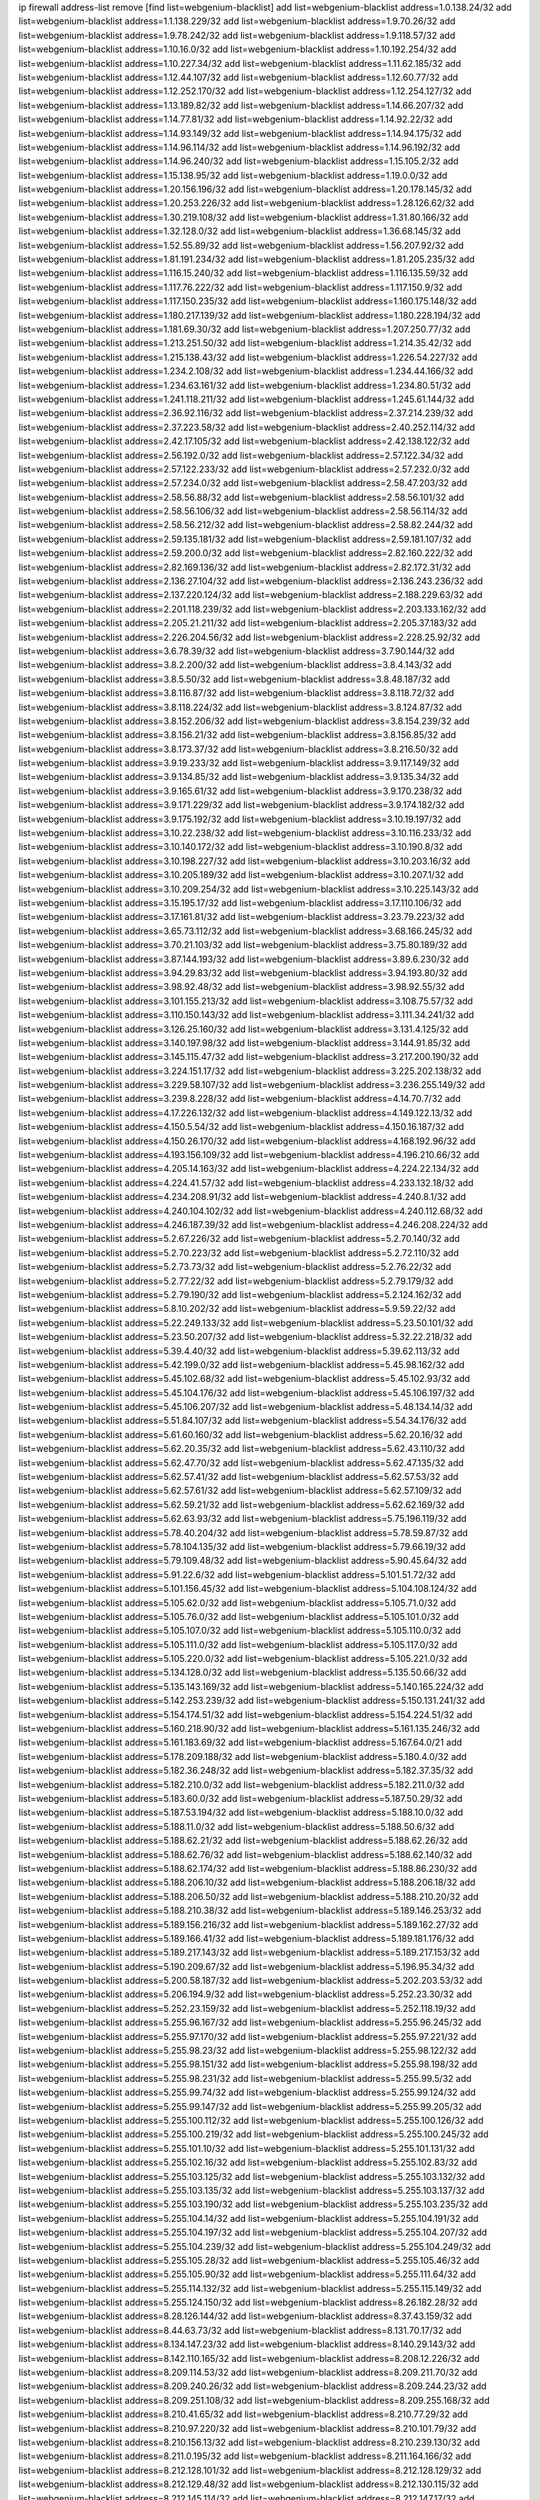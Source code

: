 ip firewall address-list
remove [find list=webgenium-blacklist]
add list=webgenium-blacklist address=1.0.138.24/32
add list=webgenium-blacklist address=1.1.138.229/32
add list=webgenium-blacklist address=1.9.70.26/32
add list=webgenium-blacklist address=1.9.78.242/32
add list=webgenium-blacklist address=1.9.118.57/32
add list=webgenium-blacklist address=1.10.16.0/32
add list=webgenium-blacklist address=1.10.192.254/32
add list=webgenium-blacklist address=1.10.227.34/32
add list=webgenium-blacklist address=1.11.62.185/32
add list=webgenium-blacklist address=1.12.44.107/32
add list=webgenium-blacklist address=1.12.60.77/32
add list=webgenium-blacklist address=1.12.252.170/32
add list=webgenium-blacklist address=1.12.254.127/32
add list=webgenium-blacklist address=1.13.189.82/32
add list=webgenium-blacklist address=1.14.66.207/32
add list=webgenium-blacklist address=1.14.77.81/32
add list=webgenium-blacklist address=1.14.92.22/32
add list=webgenium-blacklist address=1.14.93.149/32
add list=webgenium-blacklist address=1.14.94.175/32
add list=webgenium-blacklist address=1.14.96.114/32
add list=webgenium-blacklist address=1.14.96.192/32
add list=webgenium-blacklist address=1.14.96.240/32
add list=webgenium-blacklist address=1.15.105.2/32
add list=webgenium-blacklist address=1.15.138.95/32
add list=webgenium-blacklist address=1.19.0.0/32
add list=webgenium-blacklist address=1.20.156.196/32
add list=webgenium-blacklist address=1.20.178.145/32
add list=webgenium-blacklist address=1.20.253.226/32
add list=webgenium-blacklist address=1.28.126.62/32
add list=webgenium-blacklist address=1.30.219.108/32
add list=webgenium-blacklist address=1.31.80.166/32
add list=webgenium-blacklist address=1.32.128.0/32
add list=webgenium-blacklist address=1.36.68.145/32
add list=webgenium-blacklist address=1.52.55.89/32
add list=webgenium-blacklist address=1.56.207.92/32
add list=webgenium-blacklist address=1.81.191.234/32
add list=webgenium-blacklist address=1.81.205.235/32
add list=webgenium-blacklist address=1.116.15.240/32
add list=webgenium-blacklist address=1.116.135.59/32
add list=webgenium-blacklist address=1.117.76.222/32
add list=webgenium-blacklist address=1.117.150.9/32
add list=webgenium-blacklist address=1.117.150.235/32
add list=webgenium-blacklist address=1.160.175.148/32
add list=webgenium-blacklist address=1.180.217.139/32
add list=webgenium-blacklist address=1.180.228.194/32
add list=webgenium-blacklist address=1.181.69.30/32
add list=webgenium-blacklist address=1.207.250.77/32
add list=webgenium-blacklist address=1.213.251.50/32
add list=webgenium-blacklist address=1.214.35.42/32
add list=webgenium-blacklist address=1.215.138.43/32
add list=webgenium-blacklist address=1.226.54.227/32
add list=webgenium-blacklist address=1.234.2.108/32
add list=webgenium-blacklist address=1.234.44.166/32
add list=webgenium-blacklist address=1.234.63.161/32
add list=webgenium-blacklist address=1.234.80.51/32
add list=webgenium-blacklist address=1.241.118.211/32
add list=webgenium-blacklist address=1.245.61.144/32
add list=webgenium-blacklist address=2.36.92.116/32
add list=webgenium-blacklist address=2.37.214.239/32
add list=webgenium-blacklist address=2.37.223.58/32
add list=webgenium-blacklist address=2.40.252.114/32
add list=webgenium-blacklist address=2.42.17.105/32
add list=webgenium-blacklist address=2.42.138.122/32
add list=webgenium-blacklist address=2.56.192.0/32
add list=webgenium-blacklist address=2.57.122.34/32
add list=webgenium-blacklist address=2.57.122.233/32
add list=webgenium-blacklist address=2.57.232.0/32
add list=webgenium-blacklist address=2.57.234.0/32
add list=webgenium-blacklist address=2.58.47.203/32
add list=webgenium-blacklist address=2.58.56.88/32
add list=webgenium-blacklist address=2.58.56.101/32
add list=webgenium-blacklist address=2.58.56.106/32
add list=webgenium-blacklist address=2.58.56.114/32
add list=webgenium-blacklist address=2.58.56.212/32
add list=webgenium-blacklist address=2.58.82.244/32
add list=webgenium-blacklist address=2.59.135.181/32
add list=webgenium-blacklist address=2.59.181.107/32
add list=webgenium-blacklist address=2.59.200.0/32
add list=webgenium-blacklist address=2.82.160.222/32
add list=webgenium-blacklist address=2.82.169.136/32
add list=webgenium-blacklist address=2.82.172.31/32
add list=webgenium-blacklist address=2.136.27.104/32
add list=webgenium-blacklist address=2.136.243.236/32
add list=webgenium-blacklist address=2.137.220.124/32
add list=webgenium-blacklist address=2.188.229.63/32
add list=webgenium-blacklist address=2.201.118.239/32
add list=webgenium-blacklist address=2.203.133.162/32
add list=webgenium-blacklist address=2.205.21.211/32
add list=webgenium-blacklist address=2.205.37.183/32
add list=webgenium-blacklist address=2.226.204.56/32
add list=webgenium-blacklist address=2.228.25.92/32
add list=webgenium-blacklist address=3.6.78.39/32
add list=webgenium-blacklist address=3.7.90.144/32
add list=webgenium-blacklist address=3.8.2.200/32
add list=webgenium-blacklist address=3.8.4.143/32
add list=webgenium-blacklist address=3.8.5.50/32
add list=webgenium-blacklist address=3.8.48.187/32
add list=webgenium-blacklist address=3.8.116.87/32
add list=webgenium-blacklist address=3.8.118.72/32
add list=webgenium-blacklist address=3.8.118.224/32
add list=webgenium-blacklist address=3.8.124.87/32
add list=webgenium-blacklist address=3.8.152.206/32
add list=webgenium-blacklist address=3.8.154.239/32
add list=webgenium-blacklist address=3.8.156.21/32
add list=webgenium-blacklist address=3.8.156.85/32
add list=webgenium-blacklist address=3.8.173.37/32
add list=webgenium-blacklist address=3.8.216.50/32
add list=webgenium-blacklist address=3.9.19.233/32
add list=webgenium-blacklist address=3.9.117.149/32
add list=webgenium-blacklist address=3.9.134.85/32
add list=webgenium-blacklist address=3.9.135.34/32
add list=webgenium-blacklist address=3.9.165.61/32
add list=webgenium-blacklist address=3.9.170.238/32
add list=webgenium-blacklist address=3.9.171.229/32
add list=webgenium-blacklist address=3.9.174.182/32
add list=webgenium-blacklist address=3.9.175.192/32
add list=webgenium-blacklist address=3.10.19.197/32
add list=webgenium-blacklist address=3.10.22.238/32
add list=webgenium-blacklist address=3.10.116.233/32
add list=webgenium-blacklist address=3.10.140.172/32
add list=webgenium-blacklist address=3.10.190.8/32
add list=webgenium-blacklist address=3.10.198.227/32
add list=webgenium-blacklist address=3.10.203.16/32
add list=webgenium-blacklist address=3.10.205.189/32
add list=webgenium-blacklist address=3.10.207.1/32
add list=webgenium-blacklist address=3.10.209.254/32
add list=webgenium-blacklist address=3.10.225.143/32
add list=webgenium-blacklist address=3.15.195.17/32
add list=webgenium-blacklist address=3.17.110.106/32
add list=webgenium-blacklist address=3.17.161.81/32
add list=webgenium-blacklist address=3.23.79.223/32
add list=webgenium-blacklist address=3.65.73.112/32
add list=webgenium-blacklist address=3.68.166.245/32
add list=webgenium-blacklist address=3.70.21.103/32
add list=webgenium-blacklist address=3.75.80.189/32
add list=webgenium-blacklist address=3.87.144.193/32
add list=webgenium-blacklist address=3.89.6.230/32
add list=webgenium-blacklist address=3.94.29.83/32
add list=webgenium-blacklist address=3.94.193.80/32
add list=webgenium-blacklist address=3.98.92.48/32
add list=webgenium-blacklist address=3.98.92.55/32
add list=webgenium-blacklist address=3.101.155.213/32
add list=webgenium-blacklist address=3.108.75.57/32
add list=webgenium-blacklist address=3.110.150.143/32
add list=webgenium-blacklist address=3.111.34.241/32
add list=webgenium-blacklist address=3.126.25.160/32
add list=webgenium-blacklist address=3.131.4.125/32
add list=webgenium-blacklist address=3.140.197.98/32
add list=webgenium-blacklist address=3.144.91.85/32
add list=webgenium-blacklist address=3.145.115.47/32
add list=webgenium-blacklist address=3.217.200.190/32
add list=webgenium-blacklist address=3.224.151.17/32
add list=webgenium-blacklist address=3.225.202.138/32
add list=webgenium-blacklist address=3.229.58.107/32
add list=webgenium-blacklist address=3.236.255.149/32
add list=webgenium-blacklist address=3.239.8.228/32
add list=webgenium-blacklist address=4.14.70.7/32
add list=webgenium-blacklist address=4.17.226.132/32
add list=webgenium-blacklist address=4.149.122.13/32
add list=webgenium-blacklist address=4.150.5.54/32
add list=webgenium-blacklist address=4.150.16.187/32
add list=webgenium-blacklist address=4.150.26.170/32
add list=webgenium-blacklist address=4.168.192.96/32
add list=webgenium-blacklist address=4.193.156.109/32
add list=webgenium-blacklist address=4.196.210.66/32
add list=webgenium-blacklist address=4.205.14.163/32
add list=webgenium-blacklist address=4.224.22.134/32
add list=webgenium-blacklist address=4.224.41.57/32
add list=webgenium-blacklist address=4.233.132.18/32
add list=webgenium-blacklist address=4.234.208.91/32
add list=webgenium-blacklist address=4.240.8.1/32
add list=webgenium-blacklist address=4.240.104.102/32
add list=webgenium-blacklist address=4.240.112.68/32
add list=webgenium-blacklist address=4.246.187.39/32
add list=webgenium-blacklist address=4.246.208.224/32
add list=webgenium-blacklist address=5.2.67.226/32
add list=webgenium-blacklist address=5.2.70.140/32
add list=webgenium-blacklist address=5.2.70.223/32
add list=webgenium-blacklist address=5.2.72.110/32
add list=webgenium-blacklist address=5.2.73.73/32
add list=webgenium-blacklist address=5.2.76.22/32
add list=webgenium-blacklist address=5.2.77.22/32
add list=webgenium-blacklist address=5.2.79.179/32
add list=webgenium-blacklist address=5.2.79.190/32
add list=webgenium-blacklist address=5.2.124.162/32
add list=webgenium-blacklist address=5.8.10.202/32
add list=webgenium-blacklist address=5.9.59.22/32
add list=webgenium-blacklist address=5.22.249.133/32
add list=webgenium-blacklist address=5.23.50.101/32
add list=webgenium-blacklist address=5.23.50.207/32
add list=webgenium-blacklist address=5.32.22.218/32
add list=webgenium-blacklist address=5.39.4.40/32
add list=webgenium-blacklist address=5.39.62.113/32
add list=webgenium-blacklist address=5.42.199.0/32
add list=webgenium-blacklist address=5.45.98.162/32
add list=webgenium-blacklist address=5.45.102.68/32
add list=webgenium-blacklist address=5.45.102.93/32
add list=webgenium-blacklist address=5.45.104.176/32
add list=webgenium-blacklist address=5.45.106.197/32
add list=webgenium-blacklist address=5.45.106.207/32
add list=webgenium-blacklist address=5.48.134.14/32
add list=webgenium-blacklist address=5.51.84.107/32
add list=webgenium-blacklist address=5.54.34.176/32
add list=webgenium-blacklist address=5.61.60.160/32
add list=webgenium-blacklist address=5.62.20.16/32
add list=webgenium-blacklist address=5.62.20.35/32
add list=webgenium-blacklist address=5.62.43.110/32
add list=webgenium-blacklist address=5.62.47.70/32
add list=webgenium-blacklist address=5.62.47.135/32
add list=webgenium-blacklist address=5.62.57.41/32
add list=webgenium-blacklist address=5.62.57.53/32
add list=webgenium-blacklist address=5.62.57.61/32
add list=webgenium-blacklist address=5.62.57.109/32
add list=webgenium-blacklist address=5.62.59.21/32
add list=webgenium-blacklist address=5.62.62.169/32
add list=webgenium-blacklist address=5.62.63.93/32
add list=webgenium-blacklist address=5.75.196.119/32
add list=webgenium-blacklist address=5.78.40.204/32
add list=webgenium-blacklist address=5.78.59.87/32
add list=webgenium-blacklist address=5.78.104.135/32
add list=webgenium-blacklist address=5.79.66.19/32
add list=webgenium-blacklist address=5.79.109.48/32
add list=webgenium-blacklist address=5.90.45.64/32
add list=webgenium-blacklist address=5.91.22.6/32
add list=webgenium-blacklist address=5.101.51.72/32
add list=webgenium-blacklist address=5.101.156.45/32
add list=webgenium-blacklist address=5.104.108.124/32
add list=webgenium-blacklist address=5.105.62.0/32
add list=webgenium-blacklist address=5.105.71.0/32
add list=webgenium-blacklist address=5.105.76.0/32
add list=webgenium-blacklist address=5.105.101.0/32
add list=webgenium-blacklist address=5.105.107.0/32
add list=webgenium-blacklist address=5.105.110.0/32
add list=webgenium-blacklist address=5.105.111.0/32
add list=webgenium-blacklist address=5.105.117.0/32
add list=webgenium-blacklist address=5.105.220.0/32
add list=webgenium-blacklist address=5.105.221.0/32
add list=webgenium-blacklist address=5.134.128.0/32
add list=webgenium-blacklist address=5.135.50.66/32
add list=webgenium-blacklist address=5.135.143.169/32
add list=webgenium-blacklist address=5.140.165.224/32
add list=webgenium-blacklist address=5.142.253.239/32
add list=webgenium-blacklist address=5.150.131.241/32
add list=webgenium-blacklist address=5.154.174.51/32
add list=webgenium-blacklist address=5.154.224.51/32
add list=webgenium-blacklist address=5.160.218.90/32
add list=webgenium-blacklist address=5.161.135.246/32
add list=webgenium-blacklist address=5.161.183.69/32
add list=webgenium-blacklist address=5.167.64.0/21
add list=webgenium-blacklist address=5.178.209.188/32
add list=webgenium-blacklist address=5.180.4.0/32
add list=webgenium-blacklist address=5.182.36.248/32
add list=webgenium-blacklist address=5.182.37.35/32
add list=webgenium-blacklist address=5.182.210.0/32
add list=webgenium-blacklist address=5.182.211.0/32
add list=webgenium-blacklist address=5.183.60.0/32
add list=webgenium-blacklist address=5.187.50.29/32
add list=webgenium-blacklist address=5.187.53.194/32
add list=webgenium-blacklist address=5.188.10.0/32
add list=webgenium-blacklist address=5.188.11.0/32
add list=webgenium-blacklist address=5.188.50.6/32
add list=webgenium-blacklist address=5.188.62.21/32
add list=webgenium-blacklist address=5.188.62.26/32
add list=webgenium-blacklist address=5.188.62.76/32
add list=webgenium-blacklist address=5.188.62.140/32
add list=webgenium-blacklist address=5.188.62.174/32
add list=webgenium-blacklist address=5.188.86.230/32
add list=webgenium-blacklist address=5.188.206.10/32
add list=webgenium-blacklist address=5.188.206.18/32
add list=webgenium-blacklist address=5.188.206.50/32
add list=webgenium-blacklist address=5.188.210.20/32
add list=webgenium-blacklist address=5.188.210.38/32
add list=webgenium-blacklist address=5.189.146.253/32
add list=webgenium-blacklist address=5.189.156.216/32
add list=webgenium-blacklist address=5.189.162.27/32
add list=webgenium-blacklist address=5.189.166.41/32
add list=webgenium-blacklist address=5.189.181.176/32
add list=webgenium-blacklist address=5.189.217.143/32
add list=webgenium-blacklist address=5.189.217.153/32
add list=webgenium-blacklist address=5.190.209.67/32
add list=webgenium-blacklist address=5.196.95.34/32
add list=webgenium-blacklist address=5.200.58.187/32
add list=webgenium-blacklist address=5.202.203.53/32
add list=webgenium-blacklist address=5.206.194.9/32
add list=webgenium-blacklist address=5.252.23.30/32
add list=webgenium-blacklist address=5.252.23.159/32
add list=webgenium-blacklist address=5.252.118.19/32
add list=webgenium-blacklist address=5.255.96.167/32
add list=webgenium-blacklist address=5.255.96.245/32
add list=webgenium-blacklist address=5.255.97.170/32
add list=webgenium-blacklist address=5.255.97.221/32
add list=webgenium-blacklist address=5.255.98.23/32
add list=webgenium-blacklist address=5.255.98.122/32
add list=webgenium-blacklist address=5.255.98.151/32
add list=webgenium-blacklist address=5.255.98.198/32
add list=webgenium-blacklist address=5.255.98.231/32
add list=webgenium-blacklist address=5.255.99.5/32
add list=webgenium-blacklist address=5.255.99.74/32
add list=webgenium-blacklist address=5.255.99.124/32
add list=webgenium-blacklist address=5.255.99.147/32
add list=webgenium-blacklist address=5.255.99.205/32
add list=webgenium-blacklist address=5.255.100.112/32
add list=webgenium-blacklist address=5.255.100.126/32
add list=webgenium-blacklist address=5.255.100.219/32
add list=webgenium-blacklist address=5.255.100.245/32
add list=webgenium-blacklist address=5.255.101.10/32
add list=webgenium-blacklist address=5.255.101.131/32
add list=webgenium-blacklist address=5.255.102.16/32
add list=webgenium-blacklist address=5.255.102.83/32
add list=webgenium-blacklist address=5.255.103.125/32
add list=webgenium-blacklist address=5.255.103.132/32
add list=webgenium-blacklist address=5.255.103.135/32
add list=webgenium-blacklist address=5.255.103.137/32
add list=webgenium-blacklist address=5.255.103.190/32
add list=webgenium-blacklist address=5.255.103.235/32
add list=webgenium-blacklist address=5.255.104.14/32
add list=webgenium-blacklist address=5.255.104.191/32
add list=webgenium-blacklist address=5.255.104.197/32
add list=webgenium-blacklist address=5.255.104.207/32
add list=webgenium-blacklist address=5.255.104.239/32
add list=webgenium-blacklist address=5.255.104.249/32
add list=webgenium-blacklist address=5.255.105.28/32
add list=webgenium-blacklist address=5.255.105.46/32
add list=webgenium-blacklist address=5.255.105.90/32
add list=webgenium-blacklist address=5.255.111.64/32
add list=webgenium-blacklist address=5.255.114.132/32
add list=webgenium-blacklist address=5.255.115.149/32
add list=webgenium-blacklist address=5.255.124.150/32
add list=webgenium-blacklist address=8.26.182.28/32
add list=webgenium-blacklist address=8.28.126.144/32
add list=webgenium-blacklist address=8.37.43.159/32
add list=webgenium-blacklist address=8.44.63.73/32
add list=webgenium-blacklist address=8.131.70.17/32
add list=webgenium-blacklist address=8.134.147.23/32
add list=webgenium-blacklist address=8.140.29.143/32
add list=webgenium-blacklist address=8.142.110.165/32
add list=webgenium-blacklist address=8.208.12.226/32
add list=webgenium-blacklist address=8.209.114.53/32
add list=webgenium-blacklist address=8.209.211.70/32
add list=webgenium-blacklist address=8.209.240.26/32
add list=webgenium-blacklist address=8.209.244.23/32
add list=webgenium-blacklist address=8.209.251.108/32
add list=webgenium-blacklist address=8.209.255.168/32
add list=webgenium-blacklist address=8.210.41.65/32
add list=webgenium-blacklist address=8.210.77.29/32
add list=webgenium-blacklist address=8.210.97.220/32
add list=webgenium-blacklist address=8.210.101.79/32
add list=webgenium-blacklist address=8.210.156.13/32
add list=webgenium-blacklist address=8.210.239.130/32
add list=webgenium-blacklist address=8.211.0.195/32
add list=webgenium-blacklist address=8.211.164.166/32
add list=webgenium-blacklist address=8.212.128.101/32
add list=webgenium-blacklist address=8.212.128.129/32
add list=webgenium-blacklist address=8.212.129.48/32
add list=webgenium-blacklist address=8.212.130.115/32
add list=webgenium-blacklist address=8.212.145.114/32
add list=webgenium-blacklist address=8.212.147.17/32
add list=webgenium-blacklist address=8.212.147.94/32
add list=webgenium-blacklist address=8.212.148.67/32
add list=webgenium-blacklist address=8.212.150.114/32
add list=webgenium-blacklist address=8.212.152.55/32
add list=webgenium-blacklist address=8.212.152.158/32
add list=webgenium-blacklist address=8.212.152.235/32
add list=webgenium-blacklist address=8.212.153.22/32
add list=webgenium-blacklist address=8.212.153.46/32
add list=webgenium-blacklist address=8.212.155.163/32
add list=webgenium-blacklist address=8.212.178.186/32
add list=webgenium-blacklist address=8.212.179.110/32
add list=webgenium-blacklist address=8.212.179.161/32
add list=webgenium-blacklist address=8.212.179.244/32
add list=webgenium-blacklist address=8.212.183.172/32
add list=webgenium-blacklist address=8.213.17.63/32
add list=webgenium-blacklist address=8.213.18.106/32
add list=webgenium-blacklist address=8.213.19.224/32
add list=webgenium-blacklist address=8.213.20.23/32
add list=webgenium-blacklist address=8.213.20.83/32
add list=webgenium-blacklist address=8.213.20.151/32
add list=webgenium-blacklist address=8.213.21.28/32
add list=webgenium-blacklist address=8.213.22.165/32
add list=webgenium-blacklist address=8.213.22.219/32
add list=webgenium-blacklist address=8.213.23.123/32
add list=webgenium-blacklist address=8.213.27.47/32
add list=webgenium-blacklist address=8.213.27.233/32
add list=webgenium-blacklist address=8.213.129.130/32
add list=webgenium-blacklist address=8.213.132.51/32
add list=webgenium-blacklist address=8.213.192.1/32
add list=webgenium-blacklist address=8.213.194.210/32
add list=webgenium-blacklist address=8.213.196.201/32
add list=webgenium-blacklist address=8.213.197.49/32
add list=webgenium-blacklist address=8.213.197.220/32
add list=webgenium-blacklist address=8.213.198.83/32
add list=webgenium-blacklist address=8.213.208.28/32
add list=webgenium-blacklist address=8.215.29.27/32
add list=webgenium-blacklist address=8.215.36.214/32
add list=webgenium-blacklist address=8.215.37.83/32
add list=webgenium-blacklist address=8.215.38.34/32
add list=webgenium-blacklist address=8.215.43.101/32
add list=webgenium-blacklist address=8.215.45.250/32
add list=webgenium-blacklist address=8.215.65.177/32
add list=webgenium-blacklist address=8.215.65.225/32
add list=webgenium-blacklist address=8.215.69.58/32
add list=webgenium-blacklist address=8.215.69.225/32
add list=webgenium-blacklist address=8.215.71.59/32
add list=webgenium-blacklist address=8.218.17.46/32
add list=webgenium-blacklist address=8.218.71.195/32
add list=webgenium-blacklist address=8.218.114.193/32
add list=webgenium-blacklist address=8.218.131.193/32
add list=webgenium-blacklist address=8.218.141.128/32
add list=webgenium-blacklist address=8.218.212.177/32
add list=webgenium-blacklist address=8.219.11.165/32
add list=webgenium-blacklist address=8.219.12.185/32
add list=webgenium-blacklist address=8.219.40.72/32
add list=webgenium-blacklist address=8.219.40.77/32
add list=webgenium-blacklist address=8.219.57.128/32
add list=webgenium-blacklist address=8.219.57.134/32
add list=webgenium-blacklist address=8.219.60.77/32
add list=webgenium-blacklist address=8.219.62.242/32
add list=webgenium-blacklist address=8.219.63.216/32
add list=webgenium-blacklist address=8.219.64.126/32
add list=webgenium-blacklist address=8.219.65.51/32
add list=webgenium-blacklist address=8.219.68.62/32
add list=webgenium-blacklist address=8.219.70.171/32
add list=webgenium-blacklist address=8.219.72.98/32
add list=webgenium-blacklist address=8.219.79.162/32
add list=webgenium-blacklist address=8.219.81.56/32
add list=webgenium-blacklist address=8.219.81.244/32
add list=webgenium-blacklist address=8.219.82.223/32
add list=webgenium-blacklist address=8.219.83.114/32
add list=webgenium-blacklist address=8.219.85.147/32
add list=webgenium-blacklist address=8.219.88.49/32
add list=webgenium-blacklist address=8.219.91.123/32
add list=webgenium-blacklist address=8.219.93.92/32
add list=webgenium-blacklist address=8.219.96.37/32
add list=webgenium-blacklist address=8.219.96.91/32
add list=webgenium-blacklist address=8.219.100.242/32
add list=webgenium-blacklist address=8.219.101.174/32
add list=webgenium-blacklist address=8.219.105.103/32
add list=webgenium-blacklist address=8.219.108.182/32
add list=webgenium-blacklist address=8.219.109.178/32
add list=webgenium-blacklist address=8.219.109.181/32
add list=webgenium-blacklist address=8.219.123.111/32
add list=webgenium-blacklist address=8.219.128.158/32
add list=webgenium-blacklist address=8.219.129.176/32
add list=webgenium-blacklist address=8.219.132.179/32
add list=webgenium-blacklist address=8.219.134.77/32
add list=webgenium-blacklist address=8.219.137.112/32
add list=webgenium-blacklist address=8.219.137.174/32
add list=webgenium-blacklist address=8.219.139.87/32
add list=webgenium-blacklist address=8.219.152.101/32
add list=webgenium-blacklist address=8.219.152.230/32
add list=webgenium-blacklist address=8.219.161.70/32
add list=webgenium-blacklist address=8.219.162.58/32
add list=webgenium-blacklist address=8.219.163.136/32
add list=webgenium-blacklist address=8.219.166.145/32
add list=webgenium-blacklist address=8.219.167.236/32
add list=webgenium-blacklist address=8.219.170.246/32
add list=webgenium-blacklist address=8.219.171.80/32
add list=webgenium-blacklist address=8.219.186.230/32
add list=webgenium-blacklist address=8.219.199.25/32
add list=webgenium-blacklist address=8.219.200.84/32
add list=webgenium-blacklist address=8.219.201.138/32
add list=webgenium-blacklist address=8.219.201.169/32
add list=webgenium-blacklist address=8.219.202.109/32
add list=webgenium-blacklist address=8.219.203.233/32
add list=webgenium-blacklist address=8.219.204.230/32
add list=webgenium-blacklist address=8.219.209.112/32
add list=webgenium-blacklist address=8.219.211.18/32
add list=webgenium-blacklist address=8.219.211.95/32
add list=webgenium-blacklist address=8.219.213.210/32
add list=webgenium-blacklist address=8.219.217.119/32
add list=webgenium-blacklist address=8.219.220.248/32
add list=webgenium-blacklist address=8.219.222.197/32
add list=webgenium-blacklist address=8.219.230.72/32
add list=webgenium-blacklist address=8.219.232.199/32
add list=webgenium-blacklist address=8.219.234.194/32
add list=webgenium-blacklist address=8.219.238.163/32
add list=webgenium-blacklist address=8.219.243.199/32
add list=webgenium-blacklist address=8.219.243.203/32
add list=webgenium-blacklist address=8.219.245.91/32
add list=webgenium-blacklist address=8.219.248.192/32
add list=webgenium-blacklist address=8.219.250.11/32
add list=webgenium-blacklist address=8.219.254.119/32
add list=webgenium-blacklist address=8.222.133.106/32
add list=webgenium-blacklist address=8.222.136.93/32
add list=webgenium-blacklist address=8.222.136.157/32
add list=webgenium-blacklist address=8.222.150.13/32
add list=webgenium-blacklist address=8.222.157.86/32
add list=webgenium-blacklist address=8.222.157.107/32
add list=webgenium-blacklist address=8.222.169.171/32
add list=webgenium-blacklist address=8.222.171.16/32
add list=webgenium-blacklist address=8.222.174.245/32
add list=webgenium-blacklist address=8.222.176.145/32
add list=webgenium-blacklist address=8.222.187.77/32
add list=webgenium-blacklist address=8.222.188.104/32
add list=webgenium-blacklist address=8.222.189.120/32
add list=webgenium-blacklist address=8.222.190.17/32
add list=webgenium-blacklist address=8.222.190.119/32
add list=webgenium-blacklist address=8.222.190.223/32
add list=webgenium-blacklist address=8.222.198.57/32
add list=webgenium-blacklist address=8.222.204.38/32
add list=webgenium-blacklist address=8.222.204.59/32
add list=webgenium-blacklist address=8.222.204.225/32
add list=webgenium-blacklist address=8.222.205.38/32
add list=webgenium-blacklist address=8.222.218.8/32
add list=webgenium-blacklist address=8.222.219.17/32
add list=webgenium-blacklist address=8.222.219.204/32
add list=webgenium-blacklist address=8.222.225.145/32
add list=webgenium-blacklist address=8.222.245.69/32
add list=webgenium-blacklist address=8.243.212.162/32
add list=webgenium-blacklist address=12.127.85.154/32
add list=webgenium-blacklist address=12.146.110.194/32
add list=webgenium-blacklist address=12.176.170.43/32
add list=webgenium-blacklist address=12.191.116.182/32
add list=webgenium-blacklist address=12.206.27.250/32
add list=webgenium-blacklist address=12.217.17.122/32
add list=webgenium-blacklist address=12.232.85.136/32
add list=webgenium-blacklist address=12.251.130.22/32
add list=webgenium-blacklist address=13.38.60.106/32
add list=webgenium-blacklist address=13.38.108.178/32
add list=webgenium-blacklist address=13.40.4.230/32
add list=webgenium-blacklist address=13.40.5.63/32
add list=webgenium-blacklist address=13.40.6.191/32
add list=webgenium-blacklist address=13.40.6.192/32
add list=webgenium-blacklist address=13.40.9.179/32
add list=webgenium-blacklist address=13.40.43.89/32
add list=webgenium-blacklist address=13.40.44.62/32
add list=webgenium-blacklist address=13.40.96.77/32
add list=webgenium-blacklist address=13.40.121.37/32
add list=webgenium-blacklist address=13.40.127.249/32
add list=webgenium-blacklist address=13.40.133.248/32
add list=webgenium-blacklist address=13.40.154.104/32
add list=webgenium-blacklist address=13.40.166.173/32
add list=webgenium-blacklist address=13.40.178.68/32
add list=webgenium-blacklist address=13.49.102.55/32
add list=webgenium-blacklist address=13.52.219.31/32
add list=webgenium-blacklist address=13.58.48.23/32
add list=webgenium-blacklist address=13.66.131.233/32
add list=webgenium-blacklist address=13.67.221.136/32
add list=webgenium-blacklist address=13.68.189.248/32
add list=webgenium-blacklist address=13.70.39.68/32
add list=webgenium-blacklist address=13.71.46.226/32
add list=webgenium-blacklist address=13.72.86.172/32
add list=webgenium-blacklist address=13.72.228.119/32
add list=webgenium-blacklist address=13.74.46.65/32
add list=webgenium-blacklist address=13.76.6.58/32
add list=webgenium-blacklist address=13.76.162.49/32
add list=webgenium-blacklist address=13.77.174.169/32
add list=webgenium-blacklist address=13.80.55.30/32
add list=webgenium-blacklist address=13.82.51.214/32
add list=webgenium-blacklist address=13.87.128.248/32
add list=webgenium-blacklist address=13.90.86.194/32
add list=webgenium-blacklist address=13.92.232.23/32
add list=webgenium-blacklist address=13.93.75.74/32
add list=webgenium-blacklist address=13.114.6.69/32
add list=webgenium-blacklist address=13.124.193.96/32
add list=webgenium-blacklist address=13.127.240.219/32
add list=webgenium-blacklist address=13.215.154.108/32
add list=webgenium-blacklist address=13.230.8.251/32
add list=webgenium-blacklist address=13.232.104.105/32
add list=webgenium-blacklist address=13.233.153.80/32
add list=webgenium-blacklist address=13.234.217.228/32
add list=webgenium-blacklist address=13.236.146.31/32
add list=webgenium-blacklist address=13.250.255.146/32
add list=webgenium-blacklist address=14.3.3.119/32
add list=webgenium-blacklist address=14.18.80.54/32
add list=webgenium-blacklist address=14.18.106.132/32
add list=webgenium-blacklist address=14.18.110.73/32
add list=webgenium-blacklist address=14.18.119.55/32
add list=webgenium-blacklist address=14.18.120.74/32
add list=webgenium-blacklist address=14.23.44.10/32
add list=webgenium-blacklist address=14.29.130.70/32
add list=webgenium-blacklist address=14.29.175.111/32
add list=webgenium-blacklist address=14.29.186.111/32
add list=webgenium-blacklist address=14.29.191.18/32
add list=webgenium-blacklist address=14.29.200.186/32
add list=webgenium-blacklist address=14.29.205.104/32
add list=webgenium-blacklist address=14.29.211.161/32
add list=webgenium-blacklist address=14.29.215.243/32
add list=webgenium-blacklist address=14.29.218.130/32
add list=webgenium-blacklist address=14.29.229.15/32
add list=webgenium-blacklist address=14.29.229.160/32
add list=webgenium-blacklist address=14.29.240.133/32
add list=webgenium-blacklist address=14.29.240.185/32
add list=webgenium-blacklist address=14.29.245.99/32
add list=webgenium-blacklist address=14.29.247.201/32
add list=webgenium-blacklist address=14.32.0.74/32
add list=webgenium-blacklist address=14.32.245.238/32
add list=webgenium-blacklist address=14.34.18.121/32
add list=webgenium-blacklist address=14.34.85.245/32
add list=webgenium-blacklist address=14.34.228.69/32
add list=webgenium-blacklist address=14.35.15.166/32
add list=webgenium-blacklist address=14.36.214.111/32
add list=webgenium-blacklist address=14.39.23.47/32
add list=webgenium-blacklist address=14.39.42.133/32
add list=webgenium-blacklist address=14.39.52.41/32
add list=webgenium-blacklist address=14.40.17.183/32
add list=webgenium-blacklist address=14.40.18.223/32
add list=webgenium-blacklist address=14.40.102.43/32
add list=webgenium-blacklist address=14.41.101.74/32
add list=webgenium-blacklist address=14.43.64.15/32
add list=webgenium-blacklist address=14.43.231.49/32
add list=webgenium-blacklist address=14.44.1.76/32
add list=webgenium-blacklist address=14.45.158.2/32
add list=webgenium-blacklist address=14.45.183.39/32
add list=webgenium-blacklist address=14.48.124.183/32
add list=webgenium-blacklist address=14.49.37.100/32
add list=webgenium-blacklist address=14.49.119.88/32
add list=webgenium-blacklist address=14.49.144.25/32
add list=webgenium-blacklist address=14.50.109.230/32
add list=webgenium-blacklist address=14.50.164.201/32
add list=webgenium-blacklist address=14.51.55.90/32
add list=webgenium-blacklist address=14.55.231.38/32
add list=webgenium-blacklist address=14.58.109.214/32
add list=webgenium-blacklist address=14.63.160.204/32
add list=webgenium-blacklist address=14.63.162.98/32
add list=webgenium-blacklist address=14.63.169.25/32
add list=webgenium-blacklist address=14.63.203.207/32
add list=webgenium-blacklist address=14.63.212.60/32
add list=webgenium-blacklist address=14.85.88.26/32
add list=webgenium-blacklist address=14.97.52.85/32
add list=webgenium-blacklist address=14.97.93.66/32
add list=webgenium-blacklist address=14.97.130.54/32
add list=webgenium-blacklist address=14.97.218.174/32
add list=webgenium-blacklist address=14.98.66.222/32
add list=webgenium-blacklist address=14.99.4.82/32
add list=webgenium-blacklist address=14.99.176.210/32
add list=webgenium-blacklist address=14.102.74.99/32
add list=webgenium-blacklist address=14.113.14.176/32
add list=webgenium-blacklist address=14.114.29.182/32
add list=webgenium-blacklist address=14.115.29.45/32
add list=webgenium-blacklist address=14.116.150.240/32
add list=webgenium-blacklist address=14.116.155.143/32
add list=webgenium-blacklist address=14.116.156.134/32
add list=webgenium-blacklist address=14.116.156.162/32
add list=webgenium-blacklist address=14.116.186.236/32
add list=webgenium-blacklist address=14.116.207.75/32
add list=webgenium-blacklist address=14.116.213.102/32
add list=webgenium-blacklist address=14.116.239.32/32
add list=webgenium-blacklist address=14.116.251.29/32
add list=webgenium-blacklist address=14.135.75.20/32
add list=webgenium-blacklist address=14.142.150.122/32
add list=webgenium-blacklist address=14.143.13.197/32
add list=webgenium-blacklist address=14.143.43.162/32
add list=webgenium-blacklist address=14.160.98.184/32
add list=webgenium-blacklist address=14.161.27.163/32
add list=webgenium-blacklist address=14.161.41.252/32
add list=webgenium-blacklist address=14.161.50.120/32
add list=webgenium-blacklist address=14.170.154.13/32
add list=webgenium-blacklist address=14.177.232.0/32
add list=webgenium-blacklist address=14.177.239.168/32
add list=webgenium-blacklist address=14.180.81.63/32
add list=webgenium-blacklist address=14.181.220.137/32
add list=webgenium-blacklist address=14.182.160.40/32
add list=webgenium-blacklist address=14.186.179.168/32
add list=webgenium-blacklist address=14.187.54.97/32
add list=webgenium-blacklist address=14.187.154.161/32
add list=webgenium-blacklist address=14.190.103.138/32
add list=webgenium-blacklist address=14.198.134.211/32
add list=webgenium-blacklist address=14.221.4.232/32
add list=webgenium-blacklist address=14.222.192.241/32
add list=webgenium-blacklist address=14.224.160.150/32
add list=webgenium-blacklist address=14.224.169.32/32
add list=webgenium-blacklist address=14.225.19.18/32
add list=webgenium-blacklist address=14.225.192.13/32
add list=webgenium-blacklist address=14.225.192.104/32
add list=webgenium-blacklist address=14.225.210.201/32
add list=webgenium-blacklist address=14.225.212.123/32
add list=webgenium-blacklist address=14.225.254.5/32
add list=webgenium-blacklist address=14.225.255.49/32
add list=webgenium-blacklist address=14.225.255.79/32
add list=webgenium-blacklist address=14.225.255.178/32
add list=webgenium-blacklist address=14.226.227.197/32
add list=webgenium-blacklist address=14.228.120.130/32
add list=webgenium-blacklist address=14.232.155.55/32
add list=webgenium-blacklist address=14.232.211.221/32
add list=webgenium-blacklist address=14.232.234.108/32
add list=webgenium-blacklist address=14.235.48.185/32
add list=webgenium-blacklist address=14.236.173.199/32
add list=webgenium-blacklist address=14.241.91.33/32
add list=webgenium-blacklist address=14.242.3.88/32
add list=webgenium-blacklist address=14.252.49.23/32
add list=webgenium-blacklist address=14.252.246.102/32
add list=webgenium-blacklist address=15.164.115.124/32
add list=webgenium-blacklist address=15.204.176.157/32
add list=webgenium-blacklist address=15.206.210.109/32
add list=webgenium-blacklist address=15.222.45.101/32
add list=webgenium-blacklist address=15.235.5.61/32
add list=webgenium-blacklist address=15.235.10.34/32
add list=webgenium-blacklist address=15.235.15.122/32
add list=webgenium-blacklist address=15.235.143.165/32
add list=webgenium-blacklist address=15.235.186.209/32
add list=webgenium-blacklist address=15.235.202.240/32
add list=webgenium-blacklist address=15.236.145.44/32
add list=webgenium-blacklist address=16.16.97.8/32
add list=webgenium-blacklist address=16.16.97.155/32
add list=webgenium-blacklist address=18.60.89.5/32
add list=webgenium-blacklist address=18.60.92.15/32
add list=webgenium-blacklist address=18.130.8.47/32
add list=webgenium-blacklist address=18.130.20.91/32
add list=webgenium-blacklist address=18.130.25.10/32
add list=webgenium-blacklist address=18.130.37.197/32
add list=webgenium-blacklist address=18.130.48.167/32
add list=webgenium-blacklist address=18.130.55.92/32
add list=webgenium-blacklist address=18.130.80.52/32
add list=webgenium-blacklist address=18.130.90.213/32
add list=webgenium-blacklist address=18.130.119.52/32
add list=webgenium-blacklist address=18.130.132.201/32
add list=webgenium-blacklist address=18.130.151.193/32
add list=webgenium-blacklist address=18.130.153.95/32
add list=webgenium-blacklist address=18.130.161.120/32
add list=webgenium-blacklist address=18.130.170.204/32
add list=webgenium-blacklist address=18.130.170.208/32
add list=webgenium-blacklist address=18.130.195.223/32
add list=webgenium-blacklist address=18.130.235.170/32
add list=webgenium-blacklist address=18.130.235.235/32
add list=webgenium-blacklist address=18.132.1.209/32
add list=webgenium-blacklist address=18.132.9.201/32
add list=webgenium-blacklist address=18.132.42.172/32
add list=webgenium-blacklist address=18.133.157.119/32
add list=webgenium-blacklist address=18.133.161.157/32
add list=webgenium-blacklist address=18.133.175.242/32
add list=webgenium-blacklist address=18.133.182.166/32
add list=webgenium-blacklist address=18.133.220.212/32
add list=webgenium-blacklist address=18.133.221.216/32
add list=webgenium-blacklist address=18.133.224.53/32
add list=webgenium-blacklist address=18.133.229.96/32
add list=webgenium-blacklist address=18.133.232.70/32
add list=webgenium-blacklist address=18.133.235.126/32
add list=webgenium-blacklist address=18.133.237.122/32
add list=webgenium-blacklist address=18.134.152.225/32
add list=webgenium-blacklist address=18.134.164.60/32
add list=webgenium-blacklist address=18.134.227.114/32
add list=webgenium-blacklist address=18.134.227.125/32
add list=webgenium-blacklist address=18.134.229.213/32
add list=webgenium-blacklist address=18.134.243.37/32
add list=webgenium-blacklist address=18.134.249.95/32
add list=webgenium-blacklist address=18.135.5.20/32
add list=webgenium-blacklist address=18.135.6.148/32
add list=webgenium-blacklist address=18.135.15.142/32
add list=webgenium-blacklist address=18.135.96.240/32
add list=webgenium-blacklist address=18.135.97.61/32
add list=webgenium-blacklist address=18.135.104.80/32
add list=webgenium-blacklist address=18.135.105.234/32
add list=webgenium-blacklist address=18.139.6.69/32
add list=webgenium-blacklist address=18.140.184.0/32
add list=webgenium-blacklist address=18.141.161.210/32
add list=webgenium-blacklist address=18.141.164.57/32
add list=webgenium-blacklist address=18.143.177.147/32
add list=webgenium-blacklist address=18.157.105.182/32
add list=webgenium-blacklist address=18.157.131.187/32
add list=webgenium-blacklist address=18.167.170.27/32
add list=webgenium-blacklist address=18.169.157.82/32
add list=webgenium-blacklist address=18.169.162.236/32
add list=webgenium-blacklist address=18.169.170.43/32
add list=webgenium-blacklist address=18.169.170.163/32
add list=webgenium-blacklist address=18.169.172.187/32
add list=webgenium-blacklist address=18.170.27.147/32
add list=webgenium-blacklist address=18.170.52.239/32
add list=webgenium-blacklist address=18.170.61.95/32
add list=webgenium-blacklist address=18.170.62.239/32
add list=webgenium-blacklist address=18.170.64.106/32
add list=webgenium-blacklist address=18.170.73.215/32
add list=webgenium-blacklist address=18.170.74.79/32
add list=webgenium-blacklist address=18.170.77.248/32
add list=webgenium-blacklist address=18.170.86.48/32
add list=webgenium-blacklist address=18.170.212.193/32
add list=webgenium-blacklist address=18.170.220.87/32
add list=webgenium-blacklist address=18.170.223.101/32
add list=webgenium-blacklist address=18.177.136.113/32
add list=webgenium-blacklist address=18.206.189.73/32
add list=webgenium-blacklist address=18.208.143.123/32
add list=webgenium-blacklist address=18.210.28.98/32
add list=webgenium-blacklist address=18.216.36.147/32
add list=webgenium-blacklist address=18.218.139.173/32
add list=webgenium-blacklist address=18.222.8.10/32
add list=webgenium-blacklist address=18.229.161.151/32
add list=webgenium-blacklist address=18.233.162.212/32
add list=webgenium-blacklist address=20.0.53.42/32
add list=webgenium-blacklist address=20.4.76.51/32
add list=webgenium-blacklist address=20.5.92.132/32
add list=webgenium-blacklist address=20.5.218.0/32
add list=webgenium-blacklist address=20.11.8.147/32
add list=webgenium-blacklist address=20.14.183.212/32
add list=webgenium-blacklist address=20.16.19.226/32
add list=webgenium-blacklist address=20.19.176.103/32
add list=webgenium-blacklist address=20.19.211.187/32
add list=webgenium-blacklist address=20.25.38.254/32
add list=webgenium-blacklist address=20.25.79.255/32
add list=webgenium-blacklist address=20.25.166.95/32
add list=webgenium-blacklist address=20.38.13.134/32
add list=webgenium-blacklist address=20.38.170.86/32
add list=webgenium-blacklist address=20.40.55.184/32
add list=webgenium-blacklist address=20.40.73.192/32
add list=webgenium-blacklist address=20.40.81.0/32
add list=webgenium-blacklist address=20.49.2.187/32
add list=webgenium-blacklist address=20.58.51.236/32
add list=webgenium-blacklist address=20.62.124.244/32
add list=webgenium-blacklist address=20.67.248.233/32
add list=webgenium-blacklist address=20.68.231.198/32
add list=webgenium-blacklist address=20.70.152.170/32
add list=webgenium-blacklist address=20.79.227.176/32
add list=webgenium-blacklist address=20.80.118.37/32
add list=webgenium-blacklist address=20.84.95.56/32
add list=webgenium-blacklist address=20.85.240.112/32
add list=webgenium-blacklist address=20.87.21.241/32
add list=webgenium-blacklist address=20.87.220.213/32
add list=webgenium-blacklist address=20.89.128.72/32
add list=webgenium-blacklist address=20.89.136.245/32
add list=webgenium-blacklist address=20.91.210.234/32
add list=webgenium-blacklist address=20.91.235.207/32
add list=webgenium-blacklist address=20.92.104.71/32
add list=webgenium-blacklist address=20.92.138.57/32
add list=webgenium-blacklist address=20.93.4.207/32
add list=webgenium-blacklist address=20.93.17.47/32
add list=webgenium-blacklist address=20.93.18.136/32
add list=webgenium-blacklist address=20.93.21.114/32
add list=webgenium-blacklist address=20.97.164.253/32
add list=webgenium-blacklist address=20.100.182.31/32
add list=webgenium-blacklist address=20.100.185.199/32
add list=webgenium-blacklist address=20.100.196.117/32
add list=webgenium-blacklist address=20.100.202.47/32
add list=webgenium-blacklist address=20.100.203.103/32
add list=webgenium-blacklist address=20.101.101.40/32
add list=webgenium-blacklist address=20.101.108.165/32
add list=webgenium-blacklist address=20.104.82.123/32
add list=webgenium-blacklist address=20.104.211.137/32
add list=webgenium-blacklist address=20.106.122.123/32
add list=webgenium-blacklist address=20.106.206.86/32
add list=webgenium-blacklist address=20.108.1.161/32
add list=webgenium-blacklist address=20.108.179.70/32
add list=webgenium-blacklist address=20.110.4.125/32
add list=webgenium-blacklist address=20.110.135.163/32
add list=webgenium-blacklist address=20.113.181.175/32
add list=webgenium-blacklist address=20.114.203.66/32
add list=webgenium-blacklist address=20.117.154.117/32
add list=webgenium-blacklist address=20.117.220.202/32
add list=webgenium-blacklist address=20.119.249.229/32
add list=webgenium-blacklist address=20.121.53.234/32
add list=webgenium-blacklist address=20.122.7.237/32
add list=webgenium-blacklist address=20.122.70.179/32
add list=webgenium-blacklist address=20.123.23.172/32
add list=webgenium-blacklist address=20.124.101.165/32
add list=webgenium-blacklist address=20.124.205.66/32
add list=webgenium-blacklist address=20.125.141.132/32
add list=webgenium-blacklist address=20.126.55.91/32
add list=webgenium-blacklist address=20.126.126.43/32
add list=webgenium-blacklist address=20.141.64.165/32
add list=webgenium-blacklist address=20.150.195.115/32
add list=webgenium-blacklist address=20.150.216.91/32
add list=webgenium-blacklist address=20.151.171.161/32
add list=webgenium-blacklist address=20.151.222.179/32
add list=webgenium-blacklist address=20.151.239.159/32
add list=webgenium-blacklist address=20.163.1.50/32
add list=webgenium-blacklist address=20.163.96.221/32
add list=webgenium-blacklist address=20.163.107.109/32
add list=webgenium-blacklist address=20.163.120.237/32
add list=webgenium-blacklist address=20.163.125.215/32
add list=webgenium-blacklist address=20.163.155.9/32
add list=webgenium-blacklist address=20.165.47.119/32
add list=webgenium-blacklist address=20.168.12.229/32
add list=webgenium-blacklist address=20.169.35.95/32
add list=webgenium-blacklist address=20.169.181.102/32
add list=webgenium-blacklist address=20.171.42.73/32
add list=webgenium-blacklist address=20.172.38.178/32
add list=webgenium-blacklist address=20.187.92.255/32
add list=webgenium-blacklist address=20.187.94.232/32
add list=webgenium-blacklist address=20.187.106.156/32
add list=webgenium-blacklist address=20.189.74.132/32
add list=webgenium-blacklist address=20.189.122.249/32
add list=webgenium-blacklist address=20.193.148.6/31
add list=webgenium-blacklist address=20.193.245.190/32
add list=webgenium-blacklist address=20.194.39.67/32
add list=webgenium-blacklist address=20.194.60.135/32
add list=webgenium-blacklist address=20.194.105.28/32
add list=webgenium-blacklist address=20.196.7.248/32
add list=webgenium-blacklist address=20.196.219.100/32
add list=webgenium-blacklist address=20.197.3.65/32
add list=webgenium-blacklist address=20.197.3.90/32
add list=webgenium-blacklist address=20.198.123.108/32
add list=webgenium-blacklist address=20.199.11.34/32
add list=webgenium-blacklist address=20.199.179.16/32
add list=webgenium-blacklist address=20.201.120.36/32
add list=webgenium-blacklist address=20.203.77.141/32
add list=webgenium-blacklist address=20.204.23.121/32
add list=webgenium-blacklist address=20.204.65.175/32
add list=webgenium-blacklist address=20.204.82.86/32
add list=webgenium-blacklist address=20.205.9.176/32
add list=webgenium-blacklist address=20.205.115.29/32
add list=webgenium-blacklist address=20.205.140.243/32
add list=webgenium-blacklist address=20.207.194.43/32
add list=webgenium-blacklist address=20.208.41.120/32
add list=webgenium-blacklist address=20.210.108.253/32
add list=webgenium-blacklist address=20.210.112.237/32
add list=webgenium-blacklist address=20.210.183.226/32
add list=webgenium-blacklist address=20.212.153.218/32
add list=webgenium-blacklist address=20.212.198.58/32
add list=webgenium-blacklist address=20.213.12.178/32
add list=webgenium-blacklist address=20.213.39.253/32
add list=webgenium-blacklist address=20.213.80.37/32
add list=webgenium-blacklist address=20.213.143.88/32
add list=webgenium-blacklist address=20.213.239.228/32
add list=webgenium-blacklist address=20.213.242.164/32
add list=webgenium-blacklist address=20.215.200.44/32
add list=webgenium-blacklist address=20.216.179.34/32
add list=webgenium-blacklist address=20.219.136.123/32
add list=webgenium-blacklist address=20.219.149.128/32
add list=webgenium-blacklist address=20.219.150.38/32
add list=webgenium-blacklist address=20.219.154.70/32
add list=webgenium-blacklist address=20.219.195.153/32
add list=webgenium-blacklist address=20.222.172.105/32
add list=webgenium-blacklist address=20.223.133.209/32
add list=webgenium-blacklist address=20.225.126.147/32
add list=webgenium-blacklist address=20.225.236.217/32
add list=webgenium-blacklist address=20.226.87.187/32
add list=webgenium-blacklist address=20.228.150.123/32
add list=webgenium-blacklist address=20.228.182.192/32
add list=webgenium-blacklist address=20.229.13.167/32
add list=webgenium-blacklist address=20.231.86.97/32
add list=webgenium-blacklist address=20.232.30.249/32
add list=webgenium-blacklist address=20.232.175.215/32
add list=webgenium-blacklist address=20.233.45.21/32
add list=webgenium-blacklist address=20.234.131.97/32
add list=webgenium-blacklist address=20.235.97.164/32
add list=webgenium-blacklist address=20.235.121.96/32
add list=webgenium-blacklist address=20.238.119.10/32
add list=webgenium-blacklist address=20.239.199.210/32
add list=webgenium-blacklist address=20.240.43.10/32
add list=webgenium-blacklist address=20.240.47.225/32
add list=webgenium-blacklist address=20.240.130.58/32
add list=webgenium-blacklist address=20.241.228.180/32
add list=webgenium-blacklist address=20.242.34.74/32
add list=webgenium-blacklist address=20.245.54.139/32
add list=webgenium-blacklist address=20.249.16.231/32
add list=webgenium-blacklist address=20.254.60.194/32
add list=webgenium-blacklist address=20.255.60.194/32
add list=webgenium-blacklist address=23.22.219.107/32
add list=webgenium-blacklist address=23.26.39.18/32
add list=webgenium-blacklist address=23.26.101.0/32
add list=webgenium-blacklist address=23.30.195.98/32
add list=webgenium-blacklist address=23.88.24.92/32
add list=webgenium-blacklist address=23.90.160.147/32
add list=webgenium-blacklist address=23.90.160.148/32
add list=webgenium-blacklist address=23.94.0.113/32
add list=webgenium-blacklist address=23.94.41.122/32
add list=webgenium-blacklist address=23.94.56.185/32
add list=webgenium-blacklist address=23.94.85.188/32
add list=webgenium-blacklist address=23.94.182.217/32
add list=webgenium-blacklist address=23.94.194.177/32
add list=webgenium-blacklist address=23.94.201.247/32
add list=webgenium-blacklist address=23.94.216.203/32
add list=webgenium-blacklist address=23.94.217.206/32
add list=webgenium-blacklist address=23.94.218.57/32
add list=webgenium-blacklist address=23.95.41.40/32
add list=webgenium-blacklist address=23.95.44.105/32
add list=webgenium-blacklist address=23.95.51.178/32
add list=webgenium-blacklist address=23.95.90.184/32
add list=webgenium-blacklist address=23.95.164.237/32
add list=webgenium-blacklist address=23.95.166.48/32
add list=webgenium-blacklist address=23.95.254.247/32
add list=webgenium-blacklist address=23.97.195.150/32
add list=webgenium-blacklist address=23.97.229.237/32
add list=webgenium-blacklist address=23.101.191.98/32
add list=webgenium-blacklist address=23.105.194.93/32
add list=webgenium-blacklist address=23.108.55.12/32
add list=webgenium-blacklist address=23.118.2.9/32
add list=webgenium-blacklist address=23.123.122.170/32
add list=webgenium-blacklist address=23.126.62.36/32
add list=webgenium-blacklist address=23.128.248.10/31
add list=webgenium-blacklist address=23.128.248.12/30
add list=webgenium-blacklist address=23.128.248.16/28
add list=webgenium-blacklist address=23.128.248.32/29
add list=webgenium-blacklist address=23.128.248.40/31
add list=webgenium-blacklist address=23.128.248.201/32
add list=webgenium-blacklist address=23.128.248.202/31
add list=webgenium-blacklist address=23.128.248.204/30
add list=webgenium-blacklist address=23.128.248.208/30
add list=webgenium-blacklist address=23.128.248.212/31
add list=webgenium-blacklist address=23.128.248.214/32
add list=webgenium-blacklist address=23.129.64.130/31
add list=webgenium-blacklist address=23.129.64.132/30
add list=webgenium-blacklist address=23.129.64.136/29
add list=webgenium-blacklist address=23.129.64.144/30
add list=webgenium-blacklist address=23.129.64.148/31
add list=webgenium-blacklist address=23.129.64.210/31
add list=webgenium-blacklist address=23.129.64.212/30
add list=webgenium-blacklist address=23.129.64.216/29
add list=webgenium-blacklist address=23.129.64.224/30
add list=webgenium-blacklist address=23.129.64.228/31
add list=webgenium-blacklist address=23.129.64.250/32
add list=webgenium-blacklist address=23.137.249.8/32
add list=webgenium-blacklist address=23.137.249.143/32
add list=webgenium-blacklist address=23.137.249.150/32
add list=webgenium-blacklist address=23.137.249.185/32
add list=webgenium-blacklist address=23.137.249.227/32
add list=webgenium-blacklist address=23.137.249.240/32
add list=webgenium-blacklist address=23.137.250.14/32
add list=webgenium-blacklist address=23.137.250.30/32
add list=webgenium-blacklist address=23.137.250.188/32
add list=webgenium-blacklist address=23.137.251.32/32
add list=webgenium-blacklist address=23.137.251.34/32
add list=webgenium-blacklist address=23.137.251.61/32
add list=webgenium-blacklist address=23.140.99.149/32
add list=webgenium-blacklist address=23.140.99.153/32
add list=webgenium-blacklist address=23.146.243.23/32
add list=webgenium-blacklist address=23.152.225.2/31
add list=webgenium-blacklist address=23.152.225.4/30
add list=webgenium-blacklist address=23.152.225.8/30
add list=webgenium-blacklist address=23.154.177.2/31
add list=webgenium-blacklist address=23.154.177.4/30
add list=webgenium-blacklist address=23.154.177.8/29
add list=webgenium-blacklist address=23.154.177.16/29
add list=webgenium-blacklist address=23.154.177.24/31
add list=webgenium-blacklist address=23.172.112.122/32
add list=webgenium-blacklist address=23.184.48.100/32
add list=webgenium-blacklist address=23.184.48.108/32
add list=webgenium-blacklist address=23.184.48.127/32
add list=webgenium-blacklist address=23.184.48.128/32
add list=webgenium-blacklist address=23.224.61.94/32
add list=webgenium-blacklist address=23.224.70.210/32
add list=webgenium-blacklist address=23.224.81.113/32
add list=webgenium-blacklist address=23.224.95.142/32
add list=webgenium-blacklist address=23.224.98.194/32
add list=webgenium-blacklist address=23.224.144.38/32
add list=webgenium-blacklist address=23.224.232.40/32
add list=webgenium-blacklist address=23.225.159.107/32
add list=webgenium-blacklist address=23.225.191.123/32
add list=webgenium-blacklist address=23.243.100.196/32
add list=webgenium-blacklist address=23.247.137.85/32
add list=webgenium-blacklist address=23.254.226.131/32
add list=webgenium-blacklist address=24.9.140.212/32
add list=webgenium-blacklist address=24.21.198.5/32
add list=webgenium-blacklist address=24.42.191.94/32
add list=webgenium-blacklist address=24.55.128.88/32
add list=webgenium-blacklist address=24.55.168.37/32
add list=webgenium-blacklist address=24.59.43.41/32
add list=webgenium-blacklist address=24.69.190.84/32
add list=webgenium-blacklist address=24.86.64.69/32
add list=webgenium-blacklist address=24.87.198.17/32
add list=webgenium-blacklist address=24.92.177.65/32
add list=webgenium-blacklist address=24.125.255.44/32
add list=webgenium-blacklist address=24.137.16.0/32
add list=webgenium-blacklist address=24.143.121.93/32
add list=webgenium-blacklist address=24.143.126.100/32
add list=webgenium-blacklist address=24.143.127.200/31
add list=webgenium-blacklist address=24.143.127.228/32
add list=webgenium-blacklist address=24.152.36.28/32
add list=webgenium-blacklist address=24.152.37.208/32
add list=webgenium-blacklist address=24.170.208.0/32
add list=webgenium-blacklist address=24.183.85.14/32
add list=webgenium-blacklist address=24.187.253.67/32
add list=webgenium-blacklist address=24.199.94.27/32
add list=webgenium-blacklist address=24.199.108.105/32
add list=webgenium-blacklist address=24.199.110.179/32
add list=webgenium-blacklist address=24.199.116.85/32
add list=webgenium-blacklist address=24.199.120.7/32
add list=webgenium-blacklist address=24.224.188.157/32
add list=webgenium-blacklist address=24.233.0.0/32
add list=webgenium-blacklist address=24.236.0.0/32
add list=webgenium-blacklist address=24.244.158.74/32
add list=webgenium-blacklist address=27.1.253.142/32
add list=webgenium-blacklist address=27.34.50.196/32
add list=webgenium-blacklist address=27.71.26.35/32
add list=webgenium-blacklist address=27.71.27.195/32
add list=webgenium-blacklist address=27.71.232.95/32
add list=webgenium-blacklist address=27.71.238.208/32
add list=webgenium-blacklist address=27.72.41.165/32
add list=webgenium-blacklist address=27.72.41.166/32
add list=webgenium-blacklist address=27.72.45.157/32
add list=webgenium-blacklist address=27.72.46.26/32
add list=webgenium-blacklist address=27.72.46.90/32
add list=webgenium-blacklist address=27.72.46.112/32
add list=webgenium-blacklist address=27.72.47.150/32
add list=webgenium-blacklist address=27.72.47.160/32
add list=webgenium-blacklist address=27.72.47.194/32
add list=webgenium-blacklist address=27.72.47.205/32
add list=webgenium-blacklist address=27.72.47.214/32
add list=webgenium-blacklist address=27.72.81.194/32
add list=webgenium-blacklist address=27.72.116.110/32
add list=webgenium-blacklist address=27.72.146.191/32
add list=webgenium-blacklist address=27.72.155.98/32
add list=webgenium-blacklist address=27.72.155.100/32
add list=webgenium-blacklist address=27.72.155.116/32
add list=webgenium-blacklist address=27.72.155.133/32
add list=webgenium-blacklist address=27.98.249.9/32
add list=webgenium-blacklist address=27.112.32.0/32
add list=webgenium-blacklist address=27.112.79.223/32
add list=webgenium-blacklist address=27.115.50.114/32
add list=webgenium-blacklist address=27.115.124.70/32
add list=webgenium-blacklist address=27.118.22.221/32
add list=webgenium-blacklist address=27.120.1.14/32
add list=webgenium-blacklist address=27.123.208.0/32
add list=webgenium-blacklist address=27.123.254.220/32
add list=webgenium-blacklist address=27.124.17.0/32
add list=webgenium-blacklist address=27.124.41.0/32
add list=webgenium-blacklist address=27.125.171.234/32
add list=webgenium-blacklist address=27.126.160.0/32
add list=webgenium-blacklist address=27.128.194.139/32
add list=webgenium-blacklist address=27.131.36.170/32
add list=webgenium-blacklist address=27.131.61.211/32
add list=webgenium-blacklist address=27.145.181.245/32
add list=webgenium-blacklist address=27.146.0.0/32
add list=webgenium-blacklist address=27.147.180.186/32
add list=webgenium-blacklist address=27.147.235.138/32
add list=webgenium-blacklist address=27.151.1.54/32
add list=webgenium-blacklist address=27.151.14.253/32
add list=webgenium-blacklist address=27.156.187.214/32
add list=webgenium-blacklist address=27.156.193.248/32
add list=webgenium-blacklist address=27.185.22.44/32
add list=webgenium-blacklist address=27.185.41.202/32
add list=webgenium-blacklist address=27.215.2.192/32
add list=webgenium-blacklist address=27.223.92.82/32
add list=webgenium-blacklist address=27.223.98.206/32
add list=webgenium-blacklist address=27.254.41.5/32
add list=webgenium-blacklist address=27.254.47.59/32
add list=webgenium-blacklist address=27.254.86.9/32
add list=webgenium-blacklist address=27.254.137.144/32
add list=webgenium-blacklist address=27.254.149.199/32
add list=webgenium-blacklist address=27.254.159.123/32
add list=webgenium-blacklist address=27.254.192.185/32
add list=webgenium-blacklist address=27.254.235.1/32
add list=webgenium-blacklist address=27.254.235.2/31
add list=webgenium-blacklist address=27.254.235.4/32
add list=webgenium-blacklist address=27.254.235.12/31
add list=webgenium-blacklist address=27.255.75.198/32
add list=webgenium-blacklist address=27.255.79.227/32
add list=webgenium-blacklist address=31.14.75.22/32
add list=webgenium-blacklist address=31.14.75.24/32
add list=webgenium-blacklist address=31.14.75.35/32
add list=webgenium-blacklist address=31.14.75.36/32
add list=webgenium-blacklist address=31.24.128.37/32
add list=webgenium-blacklist address=31.24.148.37/32
add list=webgenium-blacklist address=31.24.200.23/32
add list=webgenium-blacklist address=31.32.13.89/32
add list=webgenium-blacklist address=31.39.234.242/32
add list=webgenium-blacklist address=31.41.244.124/32
add list=webgenium-blacklist address=31.46.16.122/32
add list=webgenium-blacklist address=31.133.205.10/32
add list=webgenium-blacklist address=31.145.142.206/32
add list=webgenium-blacklist address=31.165.193.87/32
add list=webgenium-blacklist address=31.171.154.166/32
add list=webgenium-blacklist address=31.172.76.107/32
add list=webgenium-blacklist address=31.172.80.82/32
add list=webgenium-blacklist address=31.184.198.71/32
add list=webgenium-blacklist address=31.186.48.216/32
add list=webgenium-blacklist address=31.186.54.199/32
add list=webgenium-blacklist address=31.186.172.143/32
add list=webgenium-blacklist address=31.192.111.224/32
add list=webgenium-blacklist address=31.209.49.18/32
add list=webgenium-blacklist address=31.210.20.0/32
add list=webgenium-blacklist address=31.210.21.0/32
add list=webgenium-blacklist address=31.210.39.123/32
add list=webgenium-blacklist address=31.210.211.114/32
add list=webgenium-blacklist address=31.217.192.72/32
add list=webgenium-blacklist address=31.220.51.105/32
add list=webgenium-blacklist address=31.220.93.201/32
add list=webgenium-blacklist address=32.212.128.24/32
add list=webgenium-blacklist address=34.22.217.172/32
add list=webgenium-blacklist address=34.23.181.186/32
add list=webgenium-blacklist address=34.28.16.79/32
add list=webgenium-blacklist address=34.28.71.76/32
add list=webgenium-blacklist address=34.29.144.54/32
add list=webgenium-blacklist address=34.30.27.70/32
add list=webgenium-blacklist address=34.64.215.4/32
add list=webgenium-blacklist address=34.64.218.102/32
add list=webgenium-blacklist address=34.64.219.188/32
add list=webgenium-blacklist address=34.66.9.248/32
add list=webgenium-blacklist address=34.67.126.85/32
add list=webgenium-blacklist address=34.69.39.31/32
add list=webgenium-blacklist address=34.69.148.77/32
add list=webgenium-blacklist address=34.71.89.17/32
add list=webgenium-blacklist address=34.72.42.51/32
add list=webgenium-blacklist address=34.73.139.159/32
add list=webgenium-blacklist address=34.75.65.218/32
add list=webgenium-blacklist address=34.75.113.166/32
add list=webgenium-blacklist address=34.75.167.22/32
add list=webgenium-blacklist address=34.76.33.242/32
add list=webgenium-blacklist address=34.76.96.55/32
add list=webgenium-blacklist address=34.77.75.111/32
add list=webgenium-blacklist address=34.77.139.117/32
add list=webgenium-blacklist address=34.79.57.245/32
add list=webgenium-blacklist address=34.79.244.34/32
add list=webgenium-blacklist address=34.80.163.64/32
add list=webgenium-blacklist address=34.80.253.32/32
add list=webgenium-blacklist address=34.81.50.162/32
add list=webgenium-blacklist address=34.81.69.1/32
add list=webgenium-blacklist address=34.82.167.19/32
add list=webgenium-blacklist address=34.82.201.203/32
add list=webgenium-blacklist address=34.86.154.104/32
add list=webgenium-blacklist address=34.87.13.139/32
add list=webgenium-blacklist address=34.87.62.132/32
add list=webgenium-blacklist address=34.87.94.148/32
add list=webgenium-blacklist address=34.87.110.103/32
add list=webgenium-blacklist address=34.89.123.20/32
add list=webgenium-blacklist address=34.91.0.68/32
add list=webgenium-blacklist address=34.92.18.55/32
add list=webgenium-blacklist address=34.92.176.182/32
add list=webgenium-blacklist address=34.93.41.247/32
add list=webgenium-blacklist address=34.93.204.90/32
add list=webgenium-blacklist address=34.94.1.251/32
add list=webgenium-blacklist address=34.94.192.57/32
add list=webgenium-blacklist address=34.95.136.51/32
add list=webgenium-blacklist address=34.96.172.192/32
add list=webgenium-blacklist address=34.100.144.72/32
add list=webgenium-blacklist address=34.100.196.131/32
add list=webgenium-blacklist address=34.100.200.229/32
add list=webgenium-blacklist address=34.100.211.26/32
add list=webgenium-blacklist address=34.100.239.202/32
add list=webgenium-blacklist address=34.100.249.182/32
add list=webgenium-blacklist address=34.101.115.228/32
add list=webgenium-blacklist address=34.101.117.83/32
add list=webgenium-blacklist address=34.101.132.175/32
add list=webgenium-blacklist address=34.101.150.10/32
add list=webgenium-blacklist address=34.101.240.144/32
add list=webgenium-blacklist address=34.101.245.3/32
add list=webgenium-blacklist address=34.105.247.11/32
add list=webgenium-blacklist address=34.106.119.72/32
add list=webgenium-blacklist address=34.106.132.254/32
add list=webgenium-blacklist address=34.106.192.127/32
add list=webgenium-blacklist address=34.122.90.100/32
add list=webgenium-blacklist address=34.125.104.217/32
add list=webgenium-blacklist address=34.125.158.161/32
add list=webgenium-blacklist address=34.125.214.227/32
add list=webgenium-blacklist address=34.126.71.110/32
add list=webgenium-blacklist address=34.126.78.62/32
add list=webgenium-blacklist address=34.126.99.60/32
add list=webgenium-blacklist address=34.126.126.33/32
add list=webgenium-blacklist address=34.128.76.85/32
add list=webgenium-blacklist address=34.131.42.30/32
add list=webgenium-blacklist address=34.132.47.136/32
add list=webgenium-blacklist address=34.133.176.225/32
add list=webgenium-blacklist address=34.136.100.165/32
add list=webgenium-blacklist address=34.139.149.209/32
add list=webgenium-blacklist address=34.139.244.144/32
add list=webgenium-blacklist address=34.140.26.131/32
add list=webgenium-blacklist address=34.140.65.171/32
add list=webgenium-blacklist address=34.140.231.140/32
add list=webgenium-blacklist address=34.142.82.98/32
add list=webgenium-blacklist address=34.143.146.116/32
add list=webgenium-blacklist address=34.143.173.157/32
add list=webgenium-blacklist address=34.143.235.36/32
add list=webgenium-blacklist address=34.143.243.10/32
add list=webgenium-blacklist address=34.145.205.25/32
add list=webgenium-blacklist address=34.145.246.124/32
add list=webgenium-blacklist address=34.146.156.96/32
add list=webgenium-blacklist address=34.147.112.219/32
add list=webgenium-blacklist address=34.151.114.85/32
add list=webgenium-blacklist address=34.151.215.28/32
add list=webgenium-blacklist address=34.162.10.91/32
add list=webgenium-blacklist address=34.162.201.106/32
add list=webgenium-blacklist address=34.162.203.147/32
add list=webgenium-blacklist address=34.162.235.72/32
add list=webgenium-blacklist address=34.168.149.55/32
add list=webgenium-blacklist address=34.174.38.11/32
add list=webgenium-blacklist address=34.174.46.176/32
add list=webgenium-blacklist address=34.174.94.185/32
add list=webgenium-blacklist address=34.174.117.0/32
add list=webgenium-blacklist address=34.174.154.59/32
add list=webgenium-blacklist address=34.174.172.253/32
add list=webgenium-blacklist address=34.175.118.185/32
add list=webgenium-blacklist address=34.175.128.103/32
add list=webgenium-blacklist address=34.192.85.246/32
add list=webgenium-blacklist address=34.200.172.2/32
add list=webgenium-blacklist address=34.218.21.81/32
add list=webgenium-blacklist address=34.218.230.39/32
add list=webgenium-blacklist address=34.227.227.202/32
add list=webgenium-blacklist address=34.228.54.231/32
add list=webgenium-blacklist address=34.237.1.165/32
add list=webgenium-blacklist address=35.76.111.188/32
add list=webgenium-blacklist address=35.77.228.29/32
add list=webgenium-blacklist address=35.89.34.179/32
add list=webgenium-blacklist address=35.156.214.100/32
add list=webgenium-blacklist address=35.157.12.178/32
add list=webgenium-blacklist address=35.161.55.221/32
add list=webgenium-blacklist address=35.164.248.44/32
add list=webgenium-blacklist address=35.176.6.100/32
add list=webgenium-blacklist address=35.176.47.76/32
add list=webgenium-blacklist address=35.176.71.102/32
add list=webgenium-blacklist address=35.176.90.163/32
add list=webgenium-blacklist address=35.176.113.1/32
add list=webgenium-blacklist address=35.176.124.122/32
add list=webgenium-blacklist address=35.176.129.192/32
add list=webgenium-blacklist address=35.176.177.199/32
add list=webgenium-blacklist address=35.176.228.228/32
add list=webgenium-blacklist address=35.177.40.83/32
add list=webgenium-blacklist address=35.177.50.53/32
add list=webgenium-blacklist address=35.177.55.187/32
add list=webgenium-blacklist address=35.177.113.89/32
add list=webgenium-blacklist address=35.177.120.132/32
add list=webgenium-blacklist address=35.177.120.239/32
add list=webgenium-blacklist address=35.177.121.219/32
add list=webgenium-blacklist address=35.177.130.224/32
add list=webgenium-blacklist address=35.177.163.212/32
add list=webgenium-blacklist address=35.177.211.64/32
add list=webgenium-blacklist address=35.177.213.69/32
add list=webgenium-blacklist address=35.177.215.19/32
add list=webgenium-blacklist address=35.177.216.42/32
add list=webgenium-blacklist address=35.177.239.181/32
add list=webgenium-blacklist address=35.177.246.207/32
add list=webgenium-blacklist address=35.178.1.82/32
add list=webgenium-blacklist address=35.178.51.33/32
add list=webgenium-blacklist address=35.178.53.166/32
add list=webgenium-blacklist address=35.178.116.4/32
add list=webgenium-blacklist address=35.178.143.42/32
add list=webgenium-blacklist address=35.178.149.76/32
add list=webgenium-blacklist address=35.178.167.229/32
add list=webgenium-blacklist address=35.178.184.210/32
add list=webgenium-blacklist address=35.178.185.36/32
add list=webgenium-blacklist address=35.178.185.71/32
add list=webgenium-blacklist address=35.178.196.252/32
add list=webgenium-blacklist address=35.178.199.63/32
add list=webgenium-blacklist address=35.178.200.22/32
add list=webgenium-blacklist address=35.178.210.36/32
add list=webgenium-blacklist address=35.178.213.179/32
add list=webgenium-blacklist address=35.179.97.219/32
add list=webgenium-blacklist address=35.180.207.121/32
add list=webgenium-blacklist address=35.182.14.91/32
add list=webgenium-blacklist address=35.182.14.105/32
add list=webgenium-blacklist address=35.182.14.120/32
add list=webgenium-blacklist address=35.185.76.79/32
add list=webgenium-blacklist address=35.186.145.141/32
add list=webgenium-blacklist address=35.186.156.47/32
add list=webgenium-blacklist address=35.187.58.136/32
add list=webgenium-blacklist address=35.188.219.29/32
add list=webgenium-blacklist address=35.193.197.89/32
add list=webgenium-blacklist address=35.194.87.9/32
add list=webgenium-blacklist address=35.194.159.73/32
add list=webgenium-blacklist address=35.194.181.153/32
add list=webgenium-blacklist address=35.194.233.240/32
add list=webgenium-blacklist address=35.196.46.44/32
add list=webgenium-blacklist address=35.197.249.144/32
add list=webgenium-blacklist address=35.198.227.178/32
add list=webgenium-blacklist address=35.199.73.100/32
add list=webgenium-blacklist address=35.199.95.142/32
add list=webgenium-blacklist address=35.199.97.42/32
add list=webgenium-blacklist address=35.199.99.139/32
add list=webgenium-blacklist address=35.200.52.181/32
add list=webgenium-blacklist address=35.200.141.182/32
add list=webgenium-blacklist address=35.201.22.117/32
add list=webgenium-blacklist address=35.201.137.149/32
add list=webgenium-blacklist address=35.201.147.126/32
add list=webgenium-blacklist address=35.202.200.207/32
add list=webgenium-blacklist address=35.203.17.186/32
add list=webgenium-blacklist address=35.205.122.72/32
add list=webgenium-blacklist address=35.207.98.222/32
add list=webgenium-blacklist address=35.207.209.4/32
add list=webgenium-blacklist address=35.208.92.202/32
add list=webgenium-blacklist address=35.208.107.202/32
add list=webgenium-blacklist address=35.209.153.107/32
add list=webgenium-blacklist address=35.209.160.244/32
add list=webgenium-blacklist address=35.216.229.26/32
add list=webgenium-blacklist address=35.219.62.194/32
add list=webgenium-blacklist address=35.219.66.183/32
add list=webgenium-blacklist address=35.221.143.234/32
add list=webgenium-blacklist address=35.222.117.243/32
add list=webgenium-blacklist address=35.222.218.27/32
add list=webgenium-blacklist address=35.223.246.35/32
add list=webgenium-blacklist address=35.224.2.98/32
add list=webgenium-blacklist address=35.224.42.65/32
add list=webgenium-blacklist address=35.225.22.57/32
add list=webgenium-blacklist address=35.225.94.95/32
add list=webgenium-blacklist address=35.225.175.72/32
add list=webgenium-blacklist address=35.226.64.200/32
add list=webgenium-blacklist address=35.228.48.66/32
add list=webgenium-blacklist address=35.229.206.177/32
add list=webgenium-blacklist address=35.232.105.217/32
add list=webgenium-blacklist address=35.233.66.24/32
add list=webgenium-blacklist address=35.233.164.145/32
add list=webgenium-blacklist address=35.233.207.131/32
add list=webgenium-blacklist address=35.235.100.81/32
add list=webgenium-blacklist address=35.236.58.63/32
add list=webgenium-blacklist address=35.237.34.200/32
add list=webgenium-blacklist address=35.240.204.250/32
add list=webgenium-blacklist address=35.242.175.84/32
add list=webgenium-blacklist address=35.244.25.124/32
add list=webgenium-blacklist address=35.245.14.129/32
add list=webgenium-blacklist address=35.245.21.234/32
add list=webgenium-blacklist address=35.245.196.202/32
add list=webgenium-blacklist address=35.247.184.181/32
add list=webgenium-blacklist address=36.0.8.0/32
add list=webgenium-blacklist address=36.4.181.246/32
add list=webgenium-blacklist address=36.4.182.37/32
add list=webgenium-blacklist address=36.4.182.137/32
add list=webgenium-blacklist address=36.4.216.34/32
add list=webgenium-blacklist address=36.4.216.126/32
add list=webgenium-blacklist address=36.5.229.68/32
add list=webgenium-blacklist address=36.7.137.109/32
add list=webgenium-blacklist address=36.7.184.56/32
add list=webgenium-blacklist address=36.26.70.203/32
add list=webgenium-blacklist address=36.33.240.167/32
add list=webgenium-blacklist address=36.33.240.176/32
add list=webgenium-blacklist address=36.34.120.222/32
add list=webgenium-blacklist address=36.35.24.100/32
add list=webgenium-blacklist address=36.35.151.150/32
add list=webgenium-blacklist address=36.37.48.0/32
add list=webgenium-blacklist address=36.37.87.151/32
add list=webgenium-blacklist address=36.37.140.76/32
add list=webgenium-blacklist address=36.37.140.107/32
add list=webgenium-blacklist address=36.37.181.181/32
add list=webgenium-blacklist address=36.37.185.64/32
add list=webgenium-blacklist address=36.37.185.72/32
add list=webgenium-blacklist address=36.37.185.91/32
add list=webgenium-blacklist address=36.37.185.117/32
add list=webgenium-blacklist address=36.38.21.216/32
add list=webgenium-blacklist address=36.39.130.199/32
add list=webgenium-blacklist address=36.46.133.10/32
add list=webgenium-blacklist address=36.48.42.194/32
add list=webgenium-blacklist address=36.49.37.210/32
add list=webgenium-blacklist address=36.55.22.188/32
add list=webgenium-blacklist address=36.66.151.17/32
add list=webgenium-blacklist address=36.66.188.183/32
add list=webgenium-blacklist address=36.66.212.226/32
add list=webgenium-blacklist address=36.66.243.115/32
add list=webgenium-blacklist address=36.67.154.13/32
add list=webgenium-blacklist address=36.67.197.52/32
add list=webgenium-blacklist address=36.69.140.56/32
add list=webgenium-blacklist address=36.71.83.66/32
add list=webgenium-blacklist address=36.80.48.9/32
add list=webgenium-blacklist address=36.85.38.181/32
add list=webgenium-blacklist address=36.88.46.170/32
add list=webgenium-blacklist address=36.89.116.91/32
add list=webgenium-blacklist address=36.89.167.178/32
add list=webgenium-blacklist address=36.90.43.132/32
add list=webgenium-blacklist address=36.91.27.142/32
add list=webgenium-blacklist address=36.91.152.162/32
add list=webgenium-blacklist address=36.91.159.82/32
add list=webgenium-blacklist address=36.91.166.34/32
add list=webgenium-blacklist address=36.91.187.178/32
add list=webgenium-blacklist address=36.92.36.146/32
add list=webgenium-blacklist address=36.92.104.229/32
add list=webgenium-blacklist address=36.92.214.178/32
add list=webgenium-blacklist address=36.93.114.148/32
add list=webgenium-blacklist address=36.93.120.181/32
add list=webgenium-blacklist address=36.93.142.205/32
add list=webgenium-blacklist address=36.94.95.210/32
add list=webgenium-blacklist address=36.94.100.74/32
add list=webgenium-blacklist address=36.95.44.209/32
add list=webgenium-blacklist address=36.99.207.24/32
add list=webgenium-blacklist address=36.104.144.68/32
add list=webgenium-blacklist address=36.108.188.106/32
add list=webgenium-blacklist address=36.110.228.254/32
add list=webgenium-blacklist address=36.116.0.0/32
add list=webgenium-blacklist address=36.119.0.0/32
add list=webgenium-blacklist address=36.133.34.197/32
add list=webgenium-blacklist address=36.133.35.108/32
add list=webgenium-blacklist address=36.133.114.161/32
add list=webgenium-blacklist address=36.133.195.222/32
add list=webgenium-blacklist address=36.134.20.221/32
add list=webgenium-blacklist address=36.134.89.64/32
add list=webgenium-blacklist address=36.138.74.124/32
add list=webgenium-blacklist address=36.138.116.248/32
add list=webgenium-blacklist address=36.138.209.88/32
add list=webgenium-blacklist address=36.139.63.59/32
add list=webgenium-blacklist address=36.139.87.243/32
add list=webgenium-blacklist address=36.139.110.254/32
add list=webgenium-blacklist address=36.153.0.227/32
add list=webgenium-blacklist address=36.153.118.90/32
add list=webgenium-blacklist address=36.154.71.179/32
add list=webgenium-blacklist address=36.154.110.46/32
add list=webgenium-blacklist address=36.154.162.74/32
add list=webgenium-blacklist address=36.154.231.90/32
add list=webgenium-blacklist address=36.170.39.173/32
add list=webgenium-blacklist address=36.227.134.224/32
add list=webgenium-blacklist address=36.227.153.138/32
add list=webgenium-blacklist address=36.227.156.211/32
add list=webgenium-blacklist address=36.232.66.44/32
add list=webgenium-blacklist address=36.233.146.32/32
add list=webgenium-blacklist address=36.248.12.38/32
add list=webgenium-blacklist address=37.0.8.0/32
add list=webgenium-blacklist address=37.0.10.0/32
add list=webgenium-blacklist address=37.0.11.0/32
add list=webgenium-blacklist address=37.0.14.0/32
add list=webgenium-blacklist address=37.14.221.104/32
add list=webgenium-blacklist address=37.17.53.26/32
add list=webgenium-blacklist address=37.17.180.98/32
add list=webgenium-blacklist address=37.19.198.99/32
add list=webgenium-blacklist address=37.19.199.243/32
add list=webgenium-blacklist address=37.19.205.197/32
add list=webgenium-blacklist address=37.19.205.238/32
add list=webgenium-blacklist address=37.19.210.35/32
add list=webgenium-blacklist address=37.19.217.214/32
add list=webgenium-blacklist address=37.19.223.29/32
add list=webgenium-blacklist address=37.19.223.222/32
add list=webgenium-blacklist address=37.19.223.235/32
add list=webgenium-blacklist address=37.23.124.162/32
add list=webgenium-blacklist address=37.24.4.2/32
add list=webgenium-blacklist address=37.25.86.36/32
add list=webgenium-blacklist address=37.29.68.58/32
add list=webgenium-blacklist address=37.34.204.192/32
add list=webgenium-blacklist address=37.35.67.70/32
add list=webgenium-blacklist address=37.38.137.72/32
add list=webgenium-blacklist address=37.44.44.27/32
add list=webgenium-blacklist address=37.44.244.173/32
add list=webgenium-blacklist address=37.46.113.227/32
add list=webgenium-blacklist address=37.46.113.235/32
add list=webgenium-blacklist address=37.46.113.239/32
add list=webgenium-blacklist address=37.46.115.47/32
add list=webgenium-blacklist address=37.46.115.53/32
add list=webgenium-blacklist address=37.46.133.245/32
add list=webgenium-blacklist address=37.48.120.64/32
add list=webgenium-blacklist address=37.50.144.210/32
add list=webgenium-blacklist address=37.59.109.235/32
add list=webgenium-blacklist address=37.77.124.214/32
add list=webgenium-blacklist address=37.97.131.93/32
add list=webgenium-blacklist address=37.120.132.83/32
add list=webgenium-blacklist address=37.120.132.91/32
add list=webgenium-blacklist address=37.120.144.231/32
add list=webgenium-blacklist address=37.120.153.229/32
add list=webgenium-blacklist address=37.120.185.151/32
add list=webgenium-blacklist address=37.120.210.211/32
add list=webgenium-blacklist address=37.120.217.85/32
add list=webgenium-blacklist address=37.120.218.78/32
add list=webgenium-blacklist address=37.120.218.90/32
add list=webgenium-blacklist address=37.120.218.92/32
add list=webgenium-blacklist address=37.120.218.110/31
add list=webgenium-blacklist address=37.120.218.113/32
add list=webgenium-blacklist address=37.128.222.10/32
add list=webgenium-blacklist address=37.139.4.138/32
add list=webgenium-blacklist address=37.139.15.214/32
add list=webgenium-blacklist address=37.139.20.103/32
add list=webgenium-blacklist address=37.139.30.249/32
add list=webgenium-blacklist address=37.139.53.12/32
add list=webgenium-blacklist address=37.139.53.30/32
add list=webgenium-blacklist address=37.139.53.67/32
add list=webgenium-blacklist address=37.139.53.179/32
add list=webgenium-blacklist address=37.139.128.0/32
add list=webgenium-blacklist address=37.143.198.100/32
add list=webgenium-blacklist address=37.156.64.0/32
add list=webgenium-blacklist address=37.156.173.0/32
add list=webgenium-blacklist address=37.179.21.10/32
add list=webgenium-blacklist address=37.187.3.120/32
add list=webgenium-blacklist address=37.187.45.135/32
add list=webgenium-blacklist address=37.187.78.11/32
add list=webgenium-blacklist address=37.187.96.183/32
add list=webgenium-blacklist address=37.187.128.238/32
add list=webgenium-blacklist address=37.189.251.210/32
add list=webgenium-blacklist address=37.195.203.36/32
add list=webgenium-blacklist address=37.200.66.139/32
add list=webgenium-blacklist address=37.204.191.170/32
add list=webgenium-blacklist address=37.218.252.12/32
add list=webgenium-blacklist address=37.220.87.0/32
add list=webgenium-blacklist address=37.224.68.132/32
add list=webgenium-blacklist address=37.228.129.5/32
add list=webgenium-blacklist address=37.228.129.24/32
add list=webgenium-blacklist address=37.228.129.100/32
add list=webgenium-blacklist address=37.228.129.104/32
add list=webgenium-blacklist address=37.228.129.128/32
add list=webgenium-blacklist address=37.228.129.131/32
add list=webgenium-blacklist address=37.228.129.133/32
add list=webgenium-blacklist address=37.230.211.130/32
add list=webgenium-blacklist address=37.247.115.30/32
add list=webgenium-blacklist address=37.252.254.33/32
add list=webgenium-blacklist address=37.252.255.135/32
add list=webgenium-blacklist address=38.7.201.254/32
add list=webgenium-blacklist address=38.10.246.40/32
add list=webgenium-blacklist address=38.21.137.8/32
add list=webgenium-blacklist address=38.25.9.175/32
add list=webgenium-blacklist address=38.25.172.237/32
add list=webgenium-blacklist address=38.47.76.28/32
add list=webgenium-blacklist address=38.64.92.17/32
add list=webgenium-blacklist address=38.84.24.12/32
add list=webgenium-blacklist address=38.86.131.5/32
add list=webgenium-blacklist address=38.97.116.244/32
add list=webgenium-blacklist address=38.121.43.104/32
add list=webgenium-blacklist address=38.146.55.36/32
add list=webgenium-blacklist address=38.147.44.6/32
add list=webgenium-blacklist address=38.147.44.11/32
add list=webgenium-blacklist address=38.147.172.31/32
add list=webgenium-blacklist address=38.147.172.207/32
add list=webgenium-blacklist address=38.154.146.138/32
add list=webgenium-blacklist address=38.166.241.116/32
add list=webgenium-blacklist address=38.242.226.79/32
add list=webgenium-blacklist address=38.242.236.205/32
add list=webgenium-blacklist address=39.69.6.223/32
add list=webgenium-blacklist address=39.91.166.21/32
add list=webgenium-blacklist address=39.91.166.193/32
add list=webgenium-blacklist address=39.96.26.68/32
add list=webgenium-blacklist address=39.96.216.30/32
add list=webgenium-blacklist address=39.97.78.175/32
add list=webgenium-blacklist address=39.97.98.38/32
add list=webgenium-blacklist address=39.98.40.237/32
add list=webgenium-blacklist address=39.98.90.110/32
add list=webgenium-blacklist address=39.98.156.134/32
add list=webgenium-blacklist address=39.98.173.76/32
add list=webgenium-blacklist address=39.98.173.147/32
add list=webgenium-blacklist address=39.98.175.19/32
add list=webgenium-blacklist address=39.98.175.60/32
add list=webgenium-blacklist address=39.98.183.101/32
add list=webgenium-blacklist address=39.99.187.79/32
add list=webgenium-blacklist address=39.101.185.186/32
add list=webgenium-blacklist address=39.103.139.6/32
add list=webgenium-blacklist address=39.103.169.109/32
add list=webgenium-blacklist address=39.105.15.222/32
add list=webgenium-blacklist address=39.105.34.240/32
add list=webgenium-blacklist address=39.105.120.190/32
add list=webgenium-blacklist address=39.106.226.227/32
add list=webgenium-blacklist address=39.108.138.206/32
add list=webgenium-blacklist address=39.108.148.190/32
add list=webgenium-blacklist address=39.108.171.139/32
add list=webgenium-blacklist address=39.108.224.10/32
add list=webgenium-blacklist address=39.109.115.158/32
add list=webgenium-blacklist address=39.109.117.28/32
add list=webgenium-blacklist address=39.123.146.61/32
add list=webgenium-blacklist address=39.126.215.84/32
add list=webgenium-blacklist address=39.129.9.180/32
add list=webgenium-blacklist address=39.129.46.150/32
add list=webgenium-blacklist address=39.129.54.66/32
add list=webgenium-blacklist address=39.129.122.91/32
add list=webgenium-blacklist address=39.164.224.43/32
add list=webgenium-blacklist address=39.165.137.147/32
add list=webgenium-blacklist address=39.170.75.233/32
add list=webgenium-blacklist address=39.174.174.158/32
add list=webgenium-blacklist address=40.66.41.41/32
add list=webgenium-blacklist address=40.68.20.197/32
add list=webgenium-blacklist address=40.68.90.206/32
add list=webgenium-blacklist address=40.73.101.187/32
add list=webgenium-blacklist address=40.76.115.134/32
add list=webgenium-blacklist address=40.76.197.234/32
add list=webgenium-blacklist address=40.76.205.168/32
add list=webgenium-blacklist address=40.76.249.210/32
add list=webgenium-blacklist address=40.85.163.148/32
add list=webgenium-blacklist address=40.90.250.126/32
add list=webgenium-blacklist address=40.113.153.200/32
add list=webgenium-blacklist address=40.114.242.120/32
add list=webgenium-blacklist address=40.114.249.37/32
add list=webgenium-blacklist address=40.115.18.231/32
add list=webgenium-blacklist address=40.115.63.169/32
add list=webgenium-blacklist address=40.117.80.241/32
add list=webgenium-blacklist address=40.118.30.26/32
add list=webgenium-blacklist address=40.118.46.159/32
add list=webgenium-blacklist address=40.122.67.251/32
add list=webgenium-blacklist address=40.124.73.236/32
add list=webgenium-blacklist address=40.127.173.225/32
add list=webgenium-blacklist address=41.33.11.13/32
add list=webgenium-blacklist address=41.33.118.92/32
add list=webgenium-blacklist address=41.60.96.155/32
add list=webgenium-blacklist address=41.60.108.20/32
add list=webgenium-blacklist address=41.63.1.42/32
add list=webgenium-blacklist address=41.65.19.86/32
add list=webgenium-blacklist address=41.72.0.0/32
add list=webgenium-blacklist address=41.72.149.125/32
add list=webgenium-blacklist address=41.72.219.102/32
add list=webgenium-blacklist address=41.73.107.154/32
add list=webgenium-blacklist address=41.73.252.229/32
add list=webgenium-blacklist address=41.76.111.46/32
add list=webgenium-blacklist address=41.76.215.117/32
add list=webgenium-blacklist address=41.77.118.98/32
add list=webgenium-blacklist address=41.77.208.0/32
add list=webgenium-blacklist address=41.78.76.190/32
add list=webgenium-blacklist address=41.79.239.50/32
add list=webgenium-blacklist address=41.79.239.52/32
add list=webgenium-blacklist address=41.82.175.187/32
add list=webgenium-blacklist address=41.82.208.182/32
add list=webgenium-blacklist address=41.89.92.166/32
add list=webgenium-blacklist address=41.90.69.185/32
add list=webgenium-blacklist address=41.95.192.72/32
add list=webgenium-blacklist address=41.108.115.97/32
add list=webgenium-blacklist address=41.111.172.42/32
add list=webgenium-blacklist address=41.111.178.13/32
add list=webgenium-blacklist address=41.111.178.14/32
add list=webgenium-blacklist address=41.111.227.75/32
add list=webgenium-blacklist address=41.138.89.216/32
add list=webgenium-blacklist address=41.138.171.53/32
add list=webgenium-blacklist address=41.141.213.232/32
add list=webgenium-blacklist address=41.143.250.78/32
add list=webgenium-blacklist address=41.158.190.87/32
add list=webgenium-blacklist address=41.162.109.60/32
add list=webgenium-blacklist address=41.175.93.99/32
add list=webgenium-blacklist address=41.185.26.240/32
add list=webgenium-blacklist address=41.188.38.157/32
add list=webgenium-blacklist address=41.188.188.34/32
add list=webgenium-blacklist address=41.189.178.22/32
add list=webgenium-blacklist address=41.190.51.10/32
add list=webgenium-blacklist address=41.190.158.22/32
add list=webgenium-blacklist address=41.193.5.58/32
add list=webgenium-blacklist address=41.205.23.22/32
add list=webgenium-blacklist address=41.207.187.219/32
add list=webgenium-blacklist address=41.207.248.204/32
add list=webgenium-blacklist address=41.209.43.93/32
add list=webgenium-blacklist address=41.214.20.60/32
add list=webgenium-blacklist address=41.214.191.136/32
add list=webgenium-blacklist address=41.216.181.63/32
add list=webgenium-blacklist address=41.216.182.0/32
add list=webgenium-blacklist address=41.216.183.0/32
add list=webgenium-blacklist address=41.216.187.18/32
add list=webgenium-blacklist address=41.220.200.0/32
add list=webgenium-blacklist address=41.222.211.123/32
add list=webgenium-blacklist address=41.223.6.198/32
add list=webgenium-blacklist address=41.223.6.200/32
add list=webgenium-blacklist address=41.223.99.89/32
add list=webgenium-blacklist address=41.223.230.82/32
add list=webgenium-blacklist address=41.231.54.187/32
add list=webgenium-blacklist address=41.231.85.75/32
add list=webgenium-blacklist address=41.231.106.9/32
add list=webgenium-blacklist address=41.250.190.223/32
add list=webgenium-blacklist address=42.0.32.0/32
add list=webgenium-blacklist address=42.1.128.0/32
add list=webgenium-blacklist address=42.2.94.120/32
add list=webgenium-blacklist address=42.2.209.46/32
add list=webgenium-blacklist address=42.3.8.222/32
add list=webgenium-blacklist address=42.51.17.51/32
add list=webgenium-blacklist address=42.51.49.112/32
add list=webgenium-blacklist address=42.54.82.77/32
add list=webgenium-blacklist address=42.55.181.135/32
add list=webgenium-blacklist address=42.57.88.43/32
add list=webgenium-blacklist address=42.59.102.46/32
add list=webgenium-blacklist address=42.59.102.175/32
add list=webgenium-blacklist address=42.59.109.157/32
add list=webgenium-blacklist address=42.59.119.198/32
add list=webgenium-blacklist address=42.62.66.84/32
add list=webgenium-blacklist address=42.96.40.206/32
add list=webgenium-blacklist address=42.96.45.52/32
add list=webgenium-blacklist address=42.96.46.204/32
add list=webgenium-blacklist address=42.98.117.221/32
add list=webgenium-blacklist address=42.98.124.172/32
add list=webgenium-blacklist address=42.117.2.213/32
add list=webgenium-blacklist address=42.117.228.21/32
add list=webgenium-blacklist address=42.117.230.15/32
add list=webgenium-blacklist address=42.119.111.155/32
add list=webgenium-blacklist address=42.123.121.181/32
add list=webgenium-blacklist address=42.128.0.0/32
add list=webgenium-blacklist address=42.144.88.192/32
add list=webgenium-blacklist address=42.157.194.242/32
add list=webgenium-blacklist address=42.160.0.0/32
add list=webgenium-blacklist address=42.192.4.129/32
add list=webgenium-blacklist address=42.192.62.61/32
add list=webgenium-blacklist address=42.192.92.229/32
add list=webgenium-blacklist address=42.193.17.124/32
add list=webgenium-blacklist address=42.193.21.12/32
add list=webgenium-blacklist address=42.193.219.93/32
add list=webgenium-blacklist address=42.194.195.70/32
add list=webgenium-blacklist address=42.200.11.53/32
add list=webgenium-blacklist address=42.200.11.54/32
add list=webgenium-blacklist address=42.200.66.164/32
add list=webgenium-blacklist address=42.200.78.78/32
add list=webgenium-blacklist address=42.200.94.158/32
add list=webgenium-blacklist address=42.200.149.223/32
add list=webgenium-blacklist address=42.200.155.72/32
add list=webgenium-blacklist address=42.200.159.37/32
add list=webgenium-blacklist address=42.200.187.44/32
add list=webgenium-blacklist address=42.200.247.63/32
add list=webgenium-blacklist address=42.208.0.0/32
add list=webgenium-blacklist address=42.228.7.2/32
add list=webgenium-blacklist address=42.229.217.184/32
add list=webgenium-blacklist address=42.234.138.205/32
add list=webgenium-blacklist address=43.128.11.242/32
add list=webgenium-blacklist address=43.128.156.140/32
add list=webgenium-blacklist address=43.128.188.206/32
add list=webgenium-blacklist address=43.128.233.179/32
add list=webgenium-blacklist address=43.129.22.33/32
add list=webgenium-blacklist address=43.129.77.146/32
add list=webgenium-blacklist address=43.129.158.215/32
add list=webgenium-blacklist address=43.129.172.25/32
add list=webgenium-blacklist address=43.129.198.177/32
add list=webgenium-blacklist address=43.129.241.134/32
add list=webgenium-blacklist address=43.129.246.148/32
add list=webgenium-blacklist address=43.129.253.251/32
add list=webgenium-blacklist address=43.130.7.75/32
add list=webgenium-blacklist address=43.130.56.249/32
add list=webgenium-blacklist address=43.130.62.197/32
add list=webgenium-blacklist address=43.130.148.100/32
add list=webgenium-blacklist address=43.130.198.204/32
add list=webgenium-blacklist address=43.131.23.142/32
add list=webgenium-blacklist address=43.131.24.27/32
add list=webgenium-blacklist address=43.131.25.199/32
add list=webgenium-blacklist address=43.131.27.151/32
add list=webgenium-blacklist address=43.131.29.54/32
add list=webgenium-blacklist address=43.131.30.59/32
add list=webgenium-blacklist address=43.131.30.155/32
add list=webgenium-blacklist address=43.131.30.179/32
add list=webgenium-blacklist address=43.131.31.25/32
add list=webgenium-blacklist address=43.131.35.111/32
add list=webgenium-blacklist address=43.131.39.5/32
add list=webgenium-blacklist address=43.131.39.140/32
add list=webgenium-blacklist address=43.131.41.86/32
add list=webgenium-blacklist address=43.131.41.190/32
add list=webgenium-blacklist address=43.131.41.251/32
add list=webgenium-blacklist address=43.131.47.144/32
add list=webgenium-blacklist address=43.131.52.157/32
add list=webgenium-blacklist address=43.131.54.98/32
add list=webgenium-blacklist address=43.131.57.46/32
add list=webgenium-blacklist address=43.131.58.217/32
add list=webgenium-blacklist address=43.131.59.246/32
add list=webgenium-blacklist address=43.131.244.81/32
add list=webgenium-blacklist address=43.131.245.109/32
add list=webgenium-blacklist address=43.131.248.141/32
add list=webgenium-blacklist address=43.131.253.42/32
add list=webgenium-blacklist address=43.131.253.76/32
add list=webgenium-blacklist address=43.131.254.160/32
add list=webgenium-blacklist address=43.131.254.174/32
add list=webgenium-blacklist address=43.132.116.213/32
add list=webgenium-blacklist address=43.132.181.106/32
add list=webgenium-blacklist address=43.132.200.4/32
add list=webgenium-blacklist address=43.132.223.173/32
add list=webgenium-blacklist address=43.132.253.90/32
add list=webgenium-blacklist address=43.133.39.46/32
add list=webgenium-blacklist address=43.133.56.252/32
add list=webgenium-blacklist address=43.133.60.78/32
add list=webgenium-blacklist address=43.133.62.138/32
add list=webgenium-blacklist address=43.133.102.2/32
add list=webgenium-blacklist address=43.133.112.167/32
add list=webgenium-blacklist address=43.133.120.56/32
add list=webgenium-blacklist address=43.133.229.111/32
add list=webgenium-blacklist address=43.134.7.127/32
add list=webgenium-blacklist address=43.134.39.236/32
add list=webgenium-blacklist address=43.134.40.72/32
add list=webgenium-blacklist address=43.134.40.99/32
add list=webgenium-blacklist address=43.134.41.38/32
add list=webgenium-blacklist address=43.134.41.199/32
add list=webgenium-blacklist address=43.134.42.28/32
add list=webgenium-blacklist address=43.134.42.84/32
add list=webgenium-blacklist address=43.134.42.130/32
add list=webgenium-blacklist address=43.134.42.170/32
add list=webgenium-blacklist address=43.134.42.198/32
add list=webgenium-blacklist address=43.134.42.230/32
add list=webgenium-blacklist address=43.134.44.81/32
add list=webgenium-blacklist address=43.134.44.167/32
add list=webgenium-blacklist address=43.134.45.24/32
add list=webgenium-blacklist address=43.134.45.102/32
add list=webgenium-blacklist address=43.134.47.100/32
add list=webgenium-blacklist address=43.134.47.232/32
add list=webgenium-blacklist address=43.134.55.65/32
add list=webgenium-blacklist address=43.134.56.208/32
add list=webgenium-blacklist address=43.134.57.144/32
add list=webgenium-blacklist address=43.134.71.9/32
add list=webgenium-blacklist address=43.134.72.57/32
add list=webgenium-blacklist address=43.134.72.82/32
add list=webgenium-blacklist address=43.134.72.84/32
add list=webgenium-blacklist address=43.134.72.206/32
add list=webgenium-blacklist address=43.134.72.217/32
add list=webgenium-blacklist address=43.134.74.22/32
add list=webgenium-blacklist address=43.134.74.77/32
add list=webgenium-blacklist address=43.134.74.183/32
add list=webgenium-blacklist address=43.134.74.251/32
add list=webgenium-blacklist address=43.134.78.43/32
add list=webgenium-blacklist address=43.134.78.211/32
add list=webgenium-blacklist address=43.134.85.190/32
add list=webgenium-blacklist address=43.134.86.220/32
add list=webgenium-blacklist address=43.134.117.102/32
add list=webgenium-blacklist address=43.134.162.181/32
add list=webgenium-blacklist address=43.134.170.129/32
add list=webgenium-blacklist address=43.134.170.254/32
add list=webgenium-blacklist address=43.134.171.46/32
add list=webgenium-blacklist address=43.134.174.131/32
add list=webgenium-blacklist address=43.134.174.239/32
add list=webgenium-blacklist address=43.134.178.78/32
add list=webgenium-blacklist address=43.134.181.196/32
add list=webgenium-blacklist address=43.134.186.44/32
add list=webgenium-blacklist address=43.134.186.121/32
add list=webgenium-blacklist address=43.134.186.201/32
add list=webgenium-blacklist address=43.134.188.3/32
add list=webgenium-blacklist address=43.134.189.173/32
add list=webgenium-blacklist address=43.134.191.100/32
add list=webgenium-blacklist address=43.134.194.250/32
add list=webgenium-blacklist address=43.134.197.109/32
add list=webgenium-blacklist address=43.134.209.231/32
add list=webgenium-blacklist address=43.134.226.192/32
add list=webgenium-blacklist address=43.134.227.248/32
add list=webgenium-blacklist address=43.134.231.178/32
add list=webgenium-blacklist address=43.134.233.118/32
add list=webgenium-blacklist address=43.134.235.22/32
add list=webgenium-blacklist address=43.134.237.29/32
add list=webgenium-blacklist address=43.134.237.227/32
add list=webgenium-blacklist address=43.134.239.49/32
add list=webgenium-blacklist address=43.134.239.105/32
add list=webgenium-blacklist address=43.135.10.80/32
add list=webgenium-blacklist address=43.135.35.220/32
add list=webgenium-blacklist address=43.135.48.212/32
add list=webgenium-blacklist address=43.135.74.13/32
add list=webgenium-blacklist address=43.135.130.122/32
add list=webgenium-blacklist address=43.135.132.48/32
add list=webgenium-blacklist address=43.135.138.113/32
add list=webgenium-blacklist address=43.135.138.240/32
add list=webgenium-blacklist address=43.135.145.8/32
add list=webgenium-blacklist address=43.135.145.254/32
add list=webgenium-blacklist address=43.135.150.172/32
add list=webgenium-blacklist address=43.135.163.185/32
add list=webgenium-blacklist address=43.135.178.46/32
add list=webgenium-blacklist address=43.136.63.162/32
add list=webgenium-blacklist address=43.136.109.184/32
add list=webgenium-blacklist address=43.136.109.210/32
add list=webgenium-blacklist address=43.137.5.202/32
add list=webgenium-blacklist address=43.138.15.247/32
add list=webgenium-blacklist address=43.138.20.234/32
add list=webgenium-blacklist address=43.138.23.48/32
add list=webgenium-blacklist address=43.138.32.84/32
add list=webgenium-blacklist address=43.138.35.236/32
add list=webgenium-blacklist address=43.138.50.80/32
add list=webgenium-blacklist address=43.138.58.211/32
add list=webgenium-blacklist address=43.138.77.55/32
add list=webgenium-blacklist address=43.138.78.49/32
add list=webgenium-blacklist address=43.138.110.26/32
add list=webgenium-blacklist address=43.138.132.54/32
add list=webgenium-blacklist address=43.138.183.196/32
add list=webgenium-blacklist address=43.138.247.248/32
add list=webgenium-blacklist address=43.139.34.148/32
add list=webgenium-blacklist address=43.139.35.30/32
add list=webgenium-blacklist address=43.139.45.114/32
add list=webgenium-blacklist address=43.139.86.62/32
add list=webgenium-blacklist address=43.139.101.192/32
add list=webgenium-blacklist address=43.139.113.230/32
add list=webgenium-blacklist address=43.139.155.203/32
add list=webgenium-blacklist address=43.139.205.224/32
add list=webgenium-blacklist address=43.139.216.99/32
add list=webgenium-blacklist address=43.139.241.127/32
add list=webgenium-blacklist address=43.139.246.125/32
add list=webgenium-blacklist address=43.140.202.18/32
add list=webgenium-blacklist address=43.142.23.15/32
add list=webgenium-blacklist address=43.142.25.21/32
add list=webgenium-blacklist address=43.142.59.38/32
add list=webgenium-blacklist address=43.142.74.61/32
add list=webgenium-blacklist address=43.142.76.35/32
add list=webgenium-blacklist address=43.142.105.8/32
add list=webgenium-blacklist address=43.142.179.180/32
add list=webgenium-blacklist address=43.142.183.40/32
add list=webgenium-blacklist address=43.142.242.114/32
add list=webgenium-blacklist address=43.143.28.204/32
add list=webgenium-blacklist address=43.143.37.23/32
add list=webgenium-blacklist address=43.143.47.12/32
add list=webgenium-blacklist address=43.143.53.90/32
add list=webgenium-blacklist address=43.143.72.221/32
add list=webgenium-blacklist address=43.143.73.101/32
add list=webgenium-blacklist address=43.143.79.16/32
add list=webgenium-blacklist address=43.143.102.209/32
add list=webgenium-blacklist address=43.143.103.200/32
add list=webgenium-blacklist address=43.143.128.199/32
add list=webgenium-blacklist address=43.143.132.202/32
add list=webgenium-blacklist address=43.143.166.92/32
add list=webgenium-blacklist address=43.143.190.51/32
add list=webgenium-blacklist address=43.143.205.247/32
add list=webgenium-blacklist address=43.143.210.176/32
add list=webgenium-blacklist address=43.153.7.58/32
add list=webgenium-blacklist address=43.153.12.31/32
add list=webgenium-blacklist address=43.153.12.171/32
add list=webgenium-blacklist address=43.153.14.92/32
add list=webgenium-blacklist address=43.153.20.63/32
add list=webgenium-blacklist address=43.153.22.198/32
add list=webgenium-blacklist address=43.153.25.8/32
add list=webgenium-blacklist address=43.153.34.156/32
add list=webgenium-blacklist address=43.153.36.162/32
add list=webgenium-blacklist address=43.153.38.186/32
add list=webgenium-blacklist address=43.153.39.12/32
add list=webgenium-blacklist address=43.153.44.198/32
add list=webgenium-blacklist address=43.153.50.44/32
add list=webgenium-blacklist address=43.153.50.244/32
add list=webgenium-blacklist address=43.153.55.245/32
add list=webgenium-blacklist address=43.153.58.120/32
add list=webgenium-blacklist address=43.153.59.10/32
add list=webgenium-blacklist address=43.153.62.118/32
add list=webgenium-blacklist address=43.153.63.216/32
add list=webgenium-blacklist address=43.153.64.83/32
add list=webgenium-blacklist address=43.153.66.25/32
add list=webgenium-blacklist address=43.153.66.145/32
add list=webgenium-blacklist address=43.153.68.27/32
add list=webgenium-blacklist address=43.153.72.103/32
add list=webgenium-blacklist address=43.153.77.199/32
add list=webgenium-blacklist address=43.153.80.11/32
add list=webgenium-blacklist address=43.153.80.14/32
add list=webgenium-blacklist address=43.153.85.127/32
add list=webgenium-blacklist address=43.153.85.152/32
add list=webgenium-blacklist address=43.153.86.202/32
add list=webgenium-blacklist address=43.153.88.11/32
add list=webgenium-blacklist address=43.153.89.101/32
add list=webgenium-blacklist address=43.153.95.205/32
add list=webgenium-blacklist address=43.153.98.38/32
add list=webgenium-blacklist address=43.153.98.229/32
add list=webgenium-blacklist address=43.153.100.253/32
add list=webgenium-blacklist address=43.153.103.80/32
add list=webgenium-blacklist address=43.153.106.14/32
add list=webgenium-blacklist address=43.153.108.66/32
add list=webgenium-blacklist address=43.153.108.94/32
add list=webgenium-blacklist address=43.153.112.160/32
add list=webgenium-blacklist address=43.153.112.182/32
add list=webgenium-blacklist address=43.153.114.61/32
add list=webgenium-blacklist address=43.153.162.156/32
add list=webgenium-blacklist address=43.153.168.139/32
add list=webgenium-blacklist address=43.153.170.172/32
add list=webgenium-blacklist address=43.153.170.186/32
add list=webgenium-blacklist address=43.153.175.62/32
add list=webgenium-blacklist address=43.153.183.93/32
add list=webgenium-blacklist address=43.153.184.188/32
add list=webgenium-blacklist address=43.153.186.220/32
add list=webgenium-blacklist address=43.153.189.38/32
add list=webgenium-blacklist address=43.153.189.215/32
add list=webgenium-blacklist address=43.153.193.40/32
add list=webgenium-blacklist address=43.153.193.131/32
add list=webgenium-blacklist address=43.153.193.173/32
add list=webgenium-blacklist address=43.153.194.12/32
add list=webgenium-blacklist address=43.153.194.204/32
add list=webgenium-blacklist address=43.153.199.32/32
add list=webgenium-blacklist address=43.153.199.80/32
add list=webgenium-blacklist address=43.153.202.60/32
add list=webgenium-blacklist address=43.153.202.69/32
add list=webgenium-blacklist address=43.153.203.201/32
add list=webgenium-blacklist address=43.153.203.223/32
add list=webgenium-blacklist address=43.153.207.24/32
add list=webgenium-blacklist address=43.153.207.222/32
add list=webgenium-blacklist address=43.153.208.27/32
add list=webgenium-blacklist address=43.153.210.10/32
add list=webgenium-blacklist address=43.153.210.18/32
add list=webgenium-blacklist address=43.153.211.231/32
add list=webgenium-blacklist address=43.153.214.221/32
add list=webgenium-blacklist address=43.153.216.35/32
add list=webgenium-blacklist address=43.153.219.239/32
add list=webgenium-blacklist address=43.153.220.156/32
add list=webgenium-blacklist address=43.153.225.100/32
add list=webgenium-blacklist address=43.153.225.154/32
add list=webgenium-blacklist address=43.153.226.39/32
add list=webgenium-blacklist address=43.153.226.194/32
add list=webgenium-blacklist address=43.153.227.135/32
add list=webgenium-blacklist address=43.153.228.131/32
add list=webgenium-blacklist address=43.153.229.22/32
add list=webgenium-blacklist address=43.153.229.39/32
add list=webgenium-blacklist address=43.154.0.241/32
add list=webgenium-blacklist address=43.154.5.246/32
add list=webgenium-blacklist address=43.154.10.2/32
add list=webgenium-blacklist address=43.154.16.70/32
add list=webgenium-blacklist address=43.154.19.162/32
add list=webgenium-blacklist address=43.154.25.104/32
add list=webgenium-blacklist address=43.154.29.163/32
add list=webgenium-blacklist address=43.154.30.26/32
add list=webgenium-blacklist address=43.154.39.47/32
add list=webgenium-blacklist address=43.154.46.164/32
add list=webgenium-blacklist address=43.154.48.221/32
add list=webgenium-blacklist address=43.154.50.119/32
add list=webgenium-blacklist address=43.154.51.92/32
add list=webgenium-blacklist address=43.154.51.175/32
add list=webgenium-blacklist address=43.154.54.104/32
add list=webgenium-blacklist address=43.154.56.120/32
add list=webgenium-blacklist address=43.154.71.80/32
add list=webgenium-blacklist address=43.154.83.176/32
add list=webgenium-blacklist address=43.154.90.94/32
add list=webgenium-blacklist address=43.154.91.113/32
add list=webgenium-blacklist address=43.154.91.249/32
add list=webgenium-blacklist address=43.154.92.38/32
add list=webgenium-blacklist address=43.154.92.166/32
add list=webgenium-blacklist address=43.154.95.120/32
add list=webgenium-blacklist address=43.154.96.206/32
add list=webgenium-blacklist address=43.154.102.160/32
add list=webgenium-blacklist address=43.154.105.50/32
add list=webgenium-blacklist address=43.154.105.103/32
add list=webgenium-blacklist address=43.154.111.236/32
add list=webgenium-blacklist address=43.154.112.233/32
add list=webgenium-blacklist address=43.154.122.248/32
add list=webgenium-blacklist address=43.154.129.174/32
add list=webgenium-blacklist address=43.154.143.144/32
add list=webgenium-blacklist address=43.154.145.12/32
add list=webgenium-blacklist address=43.154.146.78/32
add list=webgenium-blacklist address=43.154.149.215/32
add list=webgenium-blacklist address=43.154.155.223/32
add list=webgenium-blacklist address=43.154.156.138/32
add list=webgenium-blacklist address=43.154.161.30/32
add list=webgenium-blacklist address=43.154.161.169/32
add list=webgenium-blacklist address=43.154.162.245/32
add list=webgenium-blacklist address=43.154.164.27/32
add list=webgenium-blacklist address=43.154.168.239/32
add list=webgenium-blacklist address=43.154.175.130/32
add list=webgenium-blacklist address=43.154.177.228/32
add list=webgenium-blacklist address=43.154.184.130/32
add list=webgenium-blacklist address=43.154.184.208/32
add list=webgenium-blacklist address=43.154.185.151/32
add list=webgenium-blacklist address=43.154.193.220/32
add list=webgenium-blacklist address=43.154.195.240/32
add list=webgenium-blacklist address=43.154.198.159/32
add list=webgenium-blacklist address=43.154.199.236/32
add list=webgenium-blacklist address=43.154.203.106/32
add list=webgenium-blacklist address=43.154.211.78/32
add list=webgenium-blacklist address=43.154.223.168/32
add list=webgenium-blacklist address=43.154.234.215/32
add list=webgenium-blacklist address=43.154.235.67/32
add list=webgenium-blacklist address=43.155.91.190/32
add list=webgenium-blacklist address=43.155.94.14/32
add list=webgenium-blacklist address=43.155.96.236/32
add list=webgenium-blacklist address=43.155.103.11/32
add list=webgenium-blacklist address=43.155.105.15/32
add list=webgenium-blacklist address=43.155.107.205/32
add list=webgenium-blacklist address=43.155.113.120/32
add list=webgenium-blacklist address=43.155.129.233/32
add list=webgenium-blacklist address=43.155.130.28/32
add list=webgenium-blacklist address=43.155.130.86/32
add list=webgenium-blacklist address=43.155.132.218/32
add list=webgenium-blacklist address=43.155.133.199/32
add list=webgenium-blacklist address=43.155.138.210/32
add list=webgenium-blacklist address=43.155.139.149/32
add list=webgenium-blacklist address=43.155.140.109/32
add list=webgenium-blacklist address=43.155.143.36/32
add list=webgenium-blacklist address=43.155.162.157/32
add list=webgenium-blacklist address=43.155.163.80/32
add list=webgenium-blacklist address=43.155.164.215/32
add list=webgenium-blacklist address=43.155.168.53/32
add list=webgenium-blacklist address=43.155.172.21/32
add list=webgenium-blacklist address=43.155.174.191/32
add list=webgenium-blacklist address=43.155.177.148/32
add list=webgenium-blacklist address=43.155.181.25/32
add list=webgenium-blacklist address=43.155.182.237/32
add list=webgenium-blacklist address=43.155.184.226/32
add list=webgenium-blacklist address=43.155.186.59/32
add list=webgenium-blacklist address=43.155.186.187/32
add list=webgenium-blacklist address=43.155.187.41/32
add list=webgenium-blacklist address=43.156.2.97/32
add list=webgenium-blacklist address=43.156.6.162/32
add list=webgenium-blacklist address=43.156.7.198/32
add list=webgenium-blacklist address=43.156.9.208/32
add list=webgenium-blacklist address=43.156.10.60/32
add list=webgenium-blacklist address=43.156.13.218/32
add list=webgenium-blacklist address=43.156.18.253/32
add list=webgenium-blacklist address=43.156.27.23/32
add list=webgenium-blacklist address=43.156.27.200/32
add list=webgenium-blacklist address=43.156.28.224/32
add list=webgenium-blacklist address=43.156.31.44/32
add list=webgenium-blacklist address=43.156.31.54/32
add list=webgenium-blacklist address=43.156.32.117/32
add list=webgenium-blacklist address=43.156.33.129/32
add list=webgenium-blacklist address=43.156.39.31/32
add list=webgenium-blacklist address=43.156.39.228/32
add list=webgenium-blacklist address=43.156.46.121/32
add list=webgenium-blacklist address=43.156.46.179/32
add list=webgenium-blacklist address=43.156.47.53/32
add list=webgenium-blacklist address=43.156.49.75/32
add list=webgenium-blacklist address=43.156.51.107/32
add list=webgenium-blacklist address=43.156.52.207/32
add list=webgenium-blacklist address=43.156.60.74/32
add list=webgenium-blacklist address=43.156.60.191/32
add list=webgenium-blacklist address=43.156.62.13/32
add list=webgenium-blacklist address=43.156.63.49/32
add list=webgenium-blacklist address=43.156.64.8/32
add list=webgenium-blacklist address=43.156.64.92/32
add list=webgenium-blacklist address=43.156.66.5/32
add list=webgenium-blacklist address=43.156.67.238/32
add list=webgenium-blacklist address=43.156.68.233/32
add list=webgenium-blacklist address=43.156.69.80/32
add list=webgenium-blacklist address=43.156.70.63/32
add list=webgenium-blacklist address=43.156.71.53/32
add list=webgenium-blacklist address=43.156.71.151/32
add list=webgenium-blacklist address=43.156.72.158/32
add list=webgenium-blacklist address=43.156.73.72/32
add list=webgenium-blacklist address=43.156.75.227/32
add list=webgenium-blacklist address=43.156.75.234/32
add list=webgenium-blacklist address=43.156.78.179/32
add list=webgenium-blacklist address=43.156.78.220/32
add list=webgenium-blacklist address=43.156.84.114/32
add list=webgenium-blacklist address=43.156.92.198/32
add list=webgenium-blacklist address=43.156.93.142/32
add list=webgenium-blacklist address=43.156.99.115/32
add list=webgenium-blacklist address=43.156.99.192/32
add list=webgenium-blacklist address=43.156.102.98/32
add list=webgenium-blacklist address=43.156.106.29/32
add list=webgenium-blacklist address=43.156.107.66/32
add list=webgenium-blacklist address=43.156.114.14/32
add list=webgenium-blacklist address=43.156.115.184/32
add list=webgenium-blacklist address=43.156.121.195/32
add list=webgenium-blacklist address=43.156.122.230/32
add list=webgenium-blacklist address=43.156.125.208/32
add list=webgenium-blacklist address=43.156.128.15/32
add list=webgenium-blacklist address=43.156.135.136/32
add list=webgenium-blacklist address=43.156.146.134/32
add list=webgenium-blacklist address=43.156.168.38/32
add list=webgenium-blacklist address=43.156.176.196/32
add list=webgenium-blacklist address=43.156.209.29/32
add list=webgenium-blacklist address=43.156.225.149/32
add list=webgenium-blacklist address=43.156.226.212/32
add list=webgenium-blacklist address=43.156.231.205/32
add list=webgenium-blacklist address=43.156.237.14/32
add list=webgenium-blacklist address=43.156.237.23/32
add list=webgenium-blacklist address=43.156.237.95/32
add list=webgenium-blacklist address=43.156.237.96/32
add list=webgenium-blacklist address=43.156.237.143/32
add list=webgenium-blacklist address=43.156.237.144/32
add list=webgenium-blacklist address=43.156.237.187/32
add list=webgenium-blacklist address=43.156.238.11/32
add list=webgenium-blacklist address=43.156.238.32/32
add list=webgenium-blacklist address=43.156.238.161/32
add list=webgenium-blacklist address=43.156.239.2/32
add list=webgenium-blacklist address=43.156.239.10/32
add list=webgenium-blacklist address=43.156.239.39/32
add list=webgenium-blacklist address=43.156.239.60/32
add list=webgenium-blacklist address=43.156.239.139/32
add list=webgenium-blacklist address=43.156.240.13/32
add list=webgenium-blacklist address=43.156.240.75/32
add list=webgenium-blacklist address=43.156.240.176/32
add list=webgenium-blacklist address=43.156.240.183/32
add list=webgenium-blacklist address=43.156.240.186/32
add list=webgenium-blacklist address=43.156.240.197/32
add list=webgenium-blacklist address=43.156.240.213/32
add list=webgenium-blacklist address=43.156.241.24/32
add list=webgenium-blacklist address=43.156.241.213/32
add list=webgenium-blacklist address=43.157.7.25/32
add list=webgenium-blacklist address=43.157.7.187/32
add list=webgenium-blacklist address=43.157.8.248/32
add list=webgenium-blacklist address=43.157.10.111/32
add list=webgenium-blacklist address=43.157.10.218/32
add list=webgenium-blacklist address=43.157.14.134/32
add list=webgenium-blacklist address=43.157.15.14/32
add list=webgenium-blacklist address=43.157.20.212/32
add list=webgenium-blacklist address=43.157.21.46/32
add list=webgenium-blacklist address=43.157.22.19/32
add list=webgenium-blacklist address=43.157.23.76/32
add list=webgenium-blacklist address=43.157.23.133/32
add list=webgenium-blacklist address=43.157.26.169/32
add list=webgenium-blacklist address=43.157.26.193/32
add list=webgenium-blacklist address=43.157.26.210/32
add list=webgenium-blacklist address=43.157.29.8/32
add list=webgenium-blacklist address=43.157.30.120/32
add list=webgenium-blacklist address=43.157.31.78/32
add list=webgenium-blacklist address=43.157.43.240/32
add list=webgenium-blacklist address=43.157.55.69/32
add list=webgenium-blacklist address=43.158.208.161/32
add list=webgenium-blacklist address=43.159.34.32/32
add list=webgenium-blacklist address=43.159.35.111/32
add list=webgenium-blacklist address=43.159.36.245/32
add list=webgenium-blacklist address=43.159.39.77/32
add list=webgenium-blacklist address=43.159.39.88/32
add list=webgenium-blacklist address=43.159.39.194/32
add list=webgenium-blacklist address=43.159.40.48/32
add list=webgenium-blacklist address=43.159.40.68/32
add list=webgenium-blacklist address=43.159.40.244/32
add list=webgenium-blacklist address=43.159.44.143/32
add list=webgenium-blacklist address=43.159.46.253/32
add list=webgenium-blacklist address=43.159.49.17/32
add list=webgenium-blacklist address=43.159.49.49/32
add list=webgenium-blacklist address=43.159.49.103/32
add list=webgenium-blacklist address=43.159.51.120/32
add list=webgenium-blacklist address=43.159.52.31/32
add list=webgenium-blacklist address=43.159.52.230/32
add list=webgenium-blacklist address=43.159.58.127/32
add list=webgenium-blacklist address=43.159.59.85/32
add list=webgenium-blacklist address=43.159.63.72/32
add list=webgenium-blacklist address=43.159.141.38/32
add list=webgenium-blacklist address=43.159.194.101/32
add list=webgenium-blacklist address=43.159.195.94/32
add list=webgenium-blacklist address=43.159.196.133/32
add list=webgenium-blacklist address=43.159.198.109/32
add list=webgenium-blacklist address=43.159.199.126/32
add list=webgenium-blacklist address=43.159.200.61/32
add list=webgenium-blacklist address=43.159.201.106/32
add list=webgenium-blacklist address=43.159.201.123/32
add list=webgenium-blacklist address=43.163.197.146/32
add list=webgenium-blacklist address=43.163.200.216/32
add list=webgenium-blacklist address=43.163.200.234/32
add list=webgenium-blacklist address=43.163.206.173/32
add list=webgenium-blacklist address=43.163.207.202/32
add list=webgenium-blacklist address=43.163.212.150/32
add list=webgenium-blacklist address=43.163.216.17/32
add list=webgenium-blacklist address=43.163.217.87/32
add list=webgenium-blacklist address=43.163.219.132/32
add list=webgenium-blacklist address=43.163.224.133/32
add list=webgenium-blacklist address=43.163.228.20/32
add list=webgenium-blacklist address=43.163.229.157/32
add list=webgenium-blacklist address=43.163.231.18/32
add list=webgenium-blacklist address=43.163.235.28/32
add list=webgenium-blacklist address=43.198.95.85/32
add list=webgenium-blacklist address=43.201.222.241/32
add list=webgenium-blacklist address=43.205.39.250/32
add list=webgenium-blacklist address=43.205.203.5/32
add list=webgenium-blacklist address=43.224.155.202/32
add list=webgenium-blacklist address=43.224.155.244/32
add list=webgenium-blacklist address=43.224.183.199/32
add list=webgenium-blacklist address=43.225.53.39/32
add list=webgenium-blacklist address=43.225.157.56/32
add list=webgenium-blacklist address=43.226.73.205/32
add list=webgenium-blacklist address=43.227.112.2/32
add list=webgenium-blacklist address=43.229.52.0/32
add list=webgenium-blacklist address=43.229.240.0/32
add list=webgenium-blacklist address=43.236.0.0/32
add list=webgenium-blacklist address=43.240.102.169/32
add list=webgenium-blacklist address=43.240.103.138/32
add list=webgenium-blacklist address=43.242.101.19/32
add list=webgenium-blacklist address=43.242.247.141/32
add list=webgenium-blacklist address=43.243.165.203/32
add list=webgenium-blacklist address=43.248.40.0/32
add list=webgenium-blacklist address=43.249.184.139/32
add list=webgenium-blacklist address=43.249.184.170/32
add list=webgenium-blacklist address=43.249.206.53/32
add list=webgenium-blacklist address=43.250.116.0/32
add list=webgenium-blacklist address=43.251.255.14/32
add list=webgenium-blacklist address=43.251.255.18/32
add list=webgenium-blacklist address=43.251.255.38/32
add list=webgenium-blacklist address=43.251.255.66/32
add list=webgenium-blacklist address=43.251.255.83/32
add list=webgenium-blacklist address=43.251.255.84/32
add list=webgenium-blacklist address=43.251.255.86/32
add list=webgenium-blacklist address=43.251.255.108/32
add list=webgenium-blacklist address=43.251.255.120/32
add list=webgenium-blacklist address=43.251.255.123/32
add list=webgenium-blacklist address=43.252.61.98/32
add list=webgenium-blacklist address=43.254.41.70/32
add list=webgenium-blacklist address=43.254.240.201/32
add list=webgenium-blacklist address=43.254.240.202/32
add list=webgenium-blacklist address=44.193.57.42/32
add list=webgenium-blacklist address=44.203.99.240/32
add list=webgenium-blacklist address=44.203.187.210/32
add list=webgenium-blacklist address=44.204.140.248/32
add list=webgenium-blacklist address=44.206.237.110/32
add list=webgenium-blacklist address=44.214.96.75/32
add list=webgenium-blacklist address=44.229.30.110/32
add list=webgenium-blacklist address=44.234.48.35/32
add list=webgenium-blacklist address=44.234.89.20/32
add list=webgenium-blacklist address=44.234.114.218/32
add list=webgenium-blacklist address=45.5.159.36/32
add list=webgenium-blacklist address=45.5.211.199/32
add list=webgenium-blacklist address=45.9.74.0/32
add list=webgenium-blacklist address=45.9.74.34/32
add list=webgenium-blacklist address=45.9.148.0/32
add list=webgenium-blacklist address=45.9.148.209/32
add list=webgenium-blacklist address=45.9.150.103/32
add list=webgenium-blacklist address=45.10.175.191/32
add list=webgenium-blacklist address=45.11.57.48/32
add list=webgenium-blacklist address=45.11.98.27/32
add list=webgenium-blacklist address=45.12.4.62/32
add list=webgenium-blacklist address=45.12.24.94/32
add list=webgenium-blacklist address=45.12.54.77/32
add list=webgenium-blacklist address=45.12.253.0/32
add list=webgenium-blacklist address=45.12.253.12/31
add list=webgenium-blacklist address=45.12.253.123/32
add list=webgenium-blacklist address=45.12.253.124/30
add list=webgenium-blacklist address=45.12.253.129/32
add list=webgenium-blacklist address=45.12.253.130/32
add list=webgenium-blacklist address=45.12.253.133/32
add list=webgenium-blacklist address=45.12.253.137/32
add list=webgenium-blacklist address=45.12.253.206/32
add list=webgenium-blacklist address=45.12.253.209/32
add list=webgenium-blacklist address=45.12.253.221/32
add list=webgenium-blacklist address=45.13.227.155/32
add list=webgenium-blacklist address=45.14.165.0/32
add list=webgenium-blacklist address=45.15.40.0/32
add list=webgenium-blacklist address=45.15.126.30/32
add list=webgenium-blacklist address=45.15.156.0/32
add list=webgenium-blacklist address=45.15.157.0/32
add list=webgenium-blacklist address=45.32.66.7/32
add list=webgenium-blacklist address=45.32.152.146/32
add list=webgenium-blacklist address=45.32.189.252/32
add list=webgenium-blacklist address=45.33.7.136/32
add list=webgenium-blacklist address=45.33.80.243/32
add list=webgenium-blacklist address=45.33.101.222/32
add list=webgenium-blacklist address=45.40.57.56/32
add list=webgenium-blacklist address=45.40.133.116/32
add list=webgenium-blacklist address=45.55.20.128/32
add list=webgenium-blacklist address=45.55.37.114/32
add list=webgenium-blacklist address=45.55.45.24/32
add list=webgenium-blacklist address=45.55.49.150/32
add list=webgenium-blacklist address=45.55.63.118/32
add list=webgenium-blacklist address=45.55.64.140/32
add list=webgenium-blacklist address=45.55.134.67/32
add list=webgenium-blacklist address=45.55.135.165/32
add list=webgenium-blacklist address=45.55.180.7/32
add list=webgenium-blacklist address=45.55.237.182/32
add list=webgenium-blacklist address=45.55.248.151/32
add list=webgenium-blacklist address=45.61.49.164/32
add list=webgenium-blacklist address=45.61.184.17/32
add list=webgenium-blacklist address=45.61.184.38/32
add list=webgenium-blacklist address=45.61.184.112/32
add list=webgenium-blacklist address=45.61.184.157/32
add list=webgenium-blacklist address=45.61.184.227/32
add list=webgenium-blacklist address=45.61.185.37/32
add list=webgenium-blacklist address=45.61.185.38/32
add list=webgenium-blacklist address=45.61.185.83/32
add list=webgenium-blacklist address=45.61.185.114/32
add list=webgenium-blacklist address=45.61.185.172/32
add list=webgenium-blacklist address=45.61.185.191/32
add list=webgenium-blacklist address=45.61.185.241/32
add list=webgenium-blacklist address=45.61.185.249/32
add list=webgenium-blacklist address=45.61.186.182/32
add list=webgenium-blacklist address=45.61.186.203/32
add list=webgenium-blacklist address=45.61.187.12/32
add list=webgenium-blacklist address=45.61.187.250/32
add list=webgenium-blacklist address=45.61.188.15/32
add list=webgenium-blacklist address=45.61.188.109/32
add list=webgenium-blacklist address=45.61.188.154/32
add list=webgenium-blacklist address=45.61.188.204/32
add list=webgenium-blacklist address=45.61.188.223/32
add list=webgenium-blacklist address=45.64.130.149/32
add list=webgenium-blacklist address=45.64.130.150/32
add list=webgenium-blacklist address=45.64.134.14/32
add list=webgenium-blacklist address=45.64.185.187/32
add list=webgenium-blacklist address=45.65.32.0/32
add list=webgenium-blacklist address=45.65.41.149/32
add list=webgenium-blacklist address=45.66.35.10/32
add list=webgenium-blacklist address=45.66.35.35/32
add list=webgenium-blacklist address=45.66.230.0/32
add list=webgenium-blacklist address=45.66.248.206/32
add list=webgenium-blacklist address=45.67.97.24/32
add list=webgenium-blacklist address=45.67.139.95/32
add list=webgenium-blacklist address=45.71.68.74/32
add list=webgenium-blacklist address=45.76.144.114/32
add list=webgenium-blacklist address=45.76.145.235/32
add list=webgenium-blacklist address=45.77.67.251/32
add list=webgenium-blacklist address=45.77.172.31/32
add list=webgenium-blacklist address=45.78.2.221/32
add list=webgenium-blacklist address=45.79.13.221/32
add list=webgenium-blacklist address=45.79.50.161/32
add list=webgenium-blacklist address=45.79.128.205/32
add list=webgenium-blacklist address=45.79.144.222/32
add list=webgenium-blacklist address=45.79.172.21/32
add list=webgenium-blacklist address=45.79.177.21/32
add list=webgenium-blacklist address=45.79.181.94/32
add list=webgenium-blacklist address=45.79.181.104/32
add list=webgenium-blacklist address=45.79.181.179/32
add list=webgenium-blacklist address=45.79.181.223/32
add list=webgenium-blacklist address=45.79.227.90/32
add list=webgenium-blacklist address=45.79.248.124/32
add list=webgenium-blacklist address=45.80.31.181/32
add list=webgenium-blacklist address=45.80.64.230/32
add list=webgenium-blacklist address=45.80.158.126/32
add list=webgenium-blacklist address=45.80.158.251/32
add list=webgenium-blacklist address=45.80.175.106/32
add list=webgenium-blacklist address=45.80.181.116/32
add list=webgenium-blacklist address=45.80.248.0/32
add list=webgenium-blacklist address=45.81.39.0/32
add list=webgenium-blacklist address=45.81.243.0/32
add list=webgenium-blacklist address=45.81.243.51/32
add list=webgenium-blacklist address=45.81.243.77/32
add list=webgenium-blacklist address=45.81.243.105/32
add list=webgenium-blacklist address=45.81.243.109/32
add list=webgenium-blacklist address=45.81.243.110/31
add list=webgenium-blacklist address=45.81.243.112/32
add list=webgenium-blacklist address=45.81.243.119/32
add list=webgenium-blacklist address=45.81.243.199/32
add list=webgenium-blacklist address=45.83.41.209/32
add list=webgenium-blacklist address=45.83.178.34/32
add list=webgenium-blacklist address=45.85.90.0/32
add list=webgenium-blacklist address=45.85.249.248/32
add list=webgenium-blacklist address=45.86.20.0/32
add list=webgenium-blacklist address=45.86.48.0/32
add list=webgenium-blacklist address=45.86.75.39/32
add list=webgenium-blacklist address=45.86.202.68/32
add list=webgenium-blacklist address=45.86.229.45/32
add list=webgenium-blacklist address=45.88.8.95/32
add list=webgenium-blacklist address=45.88.14.0/32
add list=webgenium-blacklist address=45.88.66.0/32
add list=webgenium-blacklist address=45.88.66.20/32
add list=webgenium-blacklist address=45.88.66.46/32
add list=webgenium-blacklist address=45.88.66.110/32
add list=webgenium-blacklist address=45.88.66.142/32
add list=webgenium-blacklist address=45.88.67.0/32
add list=webgenium-blacklist address=45.88.67.132/32
add list=webgenium-blacklist address=45.88.67.173/32
add list=webgenium-blacklist address=45.88.67.174/32
add list=webgenium-blacklist address=45.88.67.184/32
add list=webgenium-blacklist address=45.88.90.0/32
add list=webgenium-blacklist address=45.88.110.98/32
add list=webgenium-blacklist address=45.89.55.142/32
add list=webgenium-blacklist address=45.89.110.110/32
add list=webgenium-blacklist address=45.89.246.214/32
add list=webgenium-blacklist address=45.90.108.182/32
add list=webgenium-blacklist address=45.91.227.0/32
add list=webgenium-blacklist address=45.92.1.74/32
add list=webgenium-blacklist address=45.92.1.148/32
add list=webgenium-blacklist address=45.92.228.124/32
add list=webgenium-blacklist address=45.92.229.18/32
add list=webgenium-blacklist address=45.92.229.40/32
add list=webgenium-blacklist address=45.93.16.130/32
add list=webgenium-blacklist address=45.93.16.204/32
add list=webgenium-blacklist address=45.93.16.252/32
add list=webgenium-blacklist address=45.93.201.123/32
add list=webgenium-blacklist address=45.94.43.12/32
add list=webgenium-blacklist address=45.94.43.86/32
add list=webgenium-blacklist address=45.95.146.59/32
add list=webgenium-blacklist address=45.95.169.70/32
add list=webgenium-blacklist address=45.95.169.105/32
add list=webgenium-blacklist address=45.95.169.115/32
add list=webgenium-blacklist address=45.95.169.140/32
add list=webgenium-blacklist address=45.95.169.161/32
add list=webgenium-blacklist address=45.95.169.176/32
add list=webgenium-blacklist address=45.95.169.223/32
add list=webgenium-blacklist address=45.95.169.230/32
add list=webgenium-blacklist address=45.95.169.255/32
add list=webgenium-blacklist address=45.95.243.52/32
add list=webgenium-blacklist address=45.114.51.96/32
add list=webgenium-blacklist address=45.115.173.11/32
add list=webgenium-blacklist address=45.116.224.0/32
add list=webgenium-blacklist address=45.117.162.85/32
add list=webgenium-blacklist address=45.118.163.16/32
add list=webgenium-blacklist address=45.119.9.158/32
add list=webgenium-blacklist address=45.119.81.249/32
add list=webgenium-blacklist address=45.119.82.3/32
add list=webgenium-blacklist address=45.119.84.18/32
add list=webgenium-blacklist address=45.119.85.67/32
add list=webgenium-blacklist address=45.119.85.88/32
add list=webgenium-blacklist address=45.119.85.118/32
add list=webgenium-blacklist address=45.119.132.191/32
add list=webgenium-blacklist address=45.119.212.147/32
add list=webgenium-blacklist address=45.119.212.196/32
add list=webgenium-blacklist address=45.119.215.150/32
add list=webgenium-blacklist address=45.120.69.147/32
add list=webgenium-blacklist address=45.120.227.110/32
add list=webgenium-blacklist address=45.121.204.0/32
add list=webgenium-blacklist address=45.125.65.37/32
add list=webgenium-blacklist address=45.125.65.77/32
add list=webgenium-blacklist address=45.125.65.159/32
add list=webgenium-blacklist address=45.125.67.176/32
add list=webgenium-blacklist address=45.125.239.179/32
add list=webgenium-blacklist address=45.127.88.139/32
add list=webgenium-blacklist address=45.128.73.229/32
add list=webgenium-blacklist address=45.128.133.242/32
add list=webgenium-blacklist address=45.128.234.0/32
add list=webgenium-blacklist address=45.128.234.20/32
add list=webgenium-blacklist address=45.129.56.225/32
add list=webgenium-blacklist address=45.130.43.93/32
add list=webgenium-blacklist address=45.130.104.187/32
add list=webgenium-blacklist address=45.130.153.170/32
add list=webgenium-blacklist address=45.130.153.235/32
add list=webgenium-blacklist address=45.132.246.245/32
add list=webgenium-blacklist address=45.133.1.247/32
add list=webgenium-blacklist address=45.133.200.0/32
add list=webgenium-blacklist address=45.134.140.176/32
add list=webgenium-blacklist address=45.134.225.36/32
add list=webgenium-blacklist address=45.136.140.0/32
add list=webgenium-blacklist address=45.136.141.0/32
add list=webgenium-blacklist address=45.137.22.0/32
add list=webgenium-blacklist address=45.138.16.150/32
add list=webgenium-blacklist address=45.138.16.222/32
add list=webgenium-blacklist address=45.138.16.231/32
add list=webgenium-blacklist address=45.138.16.232/32
add list=webgenium-blacklist address=45.138.101.141/32
add list=webgenium-blacklist address=45.139.10.72/32
add list=webgenium-blacklist address=45.139.11.29/32
add list=webgenium-blacklist address=45.139.105.0/32
add list=webgenium-blacklist address=45.139.122.241/32
add list=webgenium-blacklist address=45.140.143.53/32
add list=webgenium-blacklist address=45.140.143.104/32
add list=webgenium-blacklist address=45.140.146.4/32
add list=webgenium-blacklist address=45.140.146.40/32
add list=webgenium-blacklist address=45.140.192.55/32
add list=webgenium-blacklist address=45.141.215.67/32
add list=webgenium-blacklist address=45.141.215.198/31
add list=webgenium-blacklist address=45.142.107.84/32
add list=webgenium-blacklist address=45.142.122.219/32
add list=webgenium-blacklist address=45.143.136.0/32
add list=webgenium-blacklist address=45.143.137.0/32
add list=webgenium-blacklist address=45.143.138.0/32
add list=webgenium-blacklist address=45.143.139.0/32
add list=webgenium-blacklist address=45.144.136.176/32
add list=webgenium-blacklist address=45.144.136.198/32
add list=webgenium-blacklist address=45.144.138.65/32
add list=webgenium-blacklist address=45.144.226.64/32
add list=webgenium-blacklist address=45.144.226.69/32
add list=webgenium-blacklist address=45.145.7.29/32
add list=webgenium-blacklist address=45.145.7.149/32
add list=webgenium-blacklist address=45.146.186.0/32
add list=webgenium-blacklist address=45.147.224.11/32
add list=webgenium-blacklist address=45.148.116.150/32
add list=webgenium-blacklist address=45.148.120.0/32
add list=webgenium-blacklist address=45.148.121.0/32
add list=webgenium-blacklist address=45.148.148.0/32
add list=webgenium-blacklist address=45.149.79.127/32
add list=webgenium-blacklist address=45.149.235.0/32
add list=webgenium-blacklist address=45.150.128.9/32
add list=webgenium-blacklist address=45.150.128.89/32
add list=webgenium-blacklist address=45.151.132.96/32
add list=webgenium-blacklist address=45.151.167.10/31
add list=webgenium-blacklist address=45.151.167.12/31
add list=webgenium-blacklist address=45.152.67.213/32
add list=webgenium-blacklist address=45.152.150.0/32
add list=webgenium-blacklist address=45.154.3.58/32
add list=webgenium-blacklist address=45.154.12.139/32
add list=webgenium-blacklist address=45.154.98.33/32
add list=webgenium-blacklist address=45.154.98.49/32
add list=webgenium-blacklist address=45.154.98.162/32
add list=webgenium-blacklist address=45.154.98.173/32
add list=webgenium-blacklist address=45.154.98.176/32
add list=webgenium-blacklist address=45.154.98.225/32
add list=webgenium-blacklist address=45.155.77.41/32
add list=webgenium-blacklist address=45.155.168.210/32
add list=webgenium-blacklist address=45.155.169.106/32
add list=webgenium-blacklist address=45.155.173.194/32
add list=webgenium-blacklist address=45.156.31.63/32
add list=webgenium-blacklist address=45.158.181.148/32
add list=webgenium-blacklist address=45.158.181.150/32
add list=webgenium-blacklist address=45.159.23.224/32
add list=webgenium-blacklist address=45.161.129.28/32
add list=webgenium-blacklist address=45.161.176.1/32
add list=webgenium-blacklist address=45.162.37.20/32
add list=webgenium-blacklist address=45.162.37.90/32
add list=webgenium-blacklist address=45.162.183.160/32
add list=webgenium-blacklist address=45.162.216.76/32
add list=webgenium-blacklist address=45.164.39.253/32
add list=webgenium-blacklist address=45.166.93.90/32
add list=webgenium-blacklist address=45.166.159.250/32
add list=webgenium-blacklist address=45.167.104.200/32
add list=webgenium-blacklist address=45.167.104.203/32
add list=webgenium-blacklist address=45.167.163.203/32
add list=webgenium-blacklist address=45.168.92.2/32
add list=webgenium-blacklist address=45.168.176.34/31
add list=webgenium-blacklist address=45.170.0.7/32
add list=webgenium-blacklist address=45.171.144.39/32
add list=webgenium-blacklist address=45.172.82.21/32
add list=webgenium-blacklist address=45.173.100.30/32
add list=webgenium-blacklist address=45.173.130.65/32
add list=webgenium-blacklist address=45.175.18.29/32
add list=webgenium-blacklist address=45.175.251.11/32
add list=webgenium-blacklist address=45.179.149.42/32
add list=webgenium-blacklist address=45.181.47.20/32
add list=webgenium-blacklist address=45.182.141.53/32
add list=webgenium-blacklist address=45.182.153.108/32
add list=webgenium-blacklist address=45.183.62.10/32
add list=webgenium-blacklist address=45.183.193.1/32
add list=webgenium-blacklist address=45.185.112.246/32
add list=webgenium-blacklist address=45.186.152.0/32
add list=webgenium-blacklist address=45.188.8.255/32
add list=webgenium-blacklist address=45.188.238.53/32
add list=webgenium-blacklist address=45.189.220.0/32
add list=webgenium-blacklist address=45.189.223.88/32
add list=webgenium-blacklist address=45.189.223.120/32
add list=webgenium-blacklist address=45.195.25.73/32
add list=webgenium-blacklist address=45.201.188.26/32
add list=webgenium-blacklist address=45.201.190.254/32
add list=webgenium-blacklist address=45.225.122.253/32
add list=webgenium-blacklist address=45.225.122.254/32
add list=webgenium-blacklist address=45.225.160.66/32
add list=webgenium-blacklist address=45.227.208.32/32
add list=webgenium-blacklist address=45.227.254.21/32
add list=webgenium-blacklist address=45.228.137.198/32
add list=webgenium-blacklist address=45.228.137.210/32
add list=webgenium-blacklist address=45.229.104.24/32
add list=webgenium-blacklist address=45.229.153.149/32
add list=webgenium-blacklist address=45.229.168.70/32
add list=webgenium-blacklist address=45.230.84.33/32
add list=webgenium-blacklist address=45.230.167.36/32
add list=webgenium-blacklist address=45.234.242.249/32
add list=webgenium-blacklist address=45.235.6.3/32
add list=webgenium-blacklist address=45.235.6.58/32
add list=webgenium-blacklist address=45.235.6.60/32
add list=webgenium-blacklist address=45.236.200.13/32
add list=webgenium-blacklist address=45.236.200.19/32
add list=webgenium-blacklist address=45.236.200.23/32
add list=webgenium-blacklist address=45.236.244.130/32
add list=webgenium-blacklist address=45.236.244.153/32
add list=webgenium-blacklist address=45.237.240.69/32
add list=webgenium-blacklist address=45.237.242.74/32
add list=webgenium-blacklist address=45.238.67.66/32
add list=webgenium-blacklist address=45.238.112.6/32
add list=webgenium-blacklist address=45.238.252.129/32
add list=webgenium-blacklist address=45.239.21.196/32
add list=webgenium-blacklist address=45.239.216.223/32
add list=webgenium-blacklist address=45.240.88.36/32
add list=webgenium-blacklist address=45.240.88.142/32
add list=webgenium-blacklist address=45.240.88.148/32
add list=webgenium-blacklist address=45.240.88.165/32
add list=webgenium-blacklist address=45.240.88.234/32
add list=webgenium-blacklist address=45.248.159.178/32
add list=webgenium-blacklist address=45.248.188.27/32
add list=webgenium-blacklist address=45.249.245.88/32
add list=webgenium-blacklist address=45.252.79.62/32
add list=webgenium-blacklist address=46.4.104.205/32
add list=webgenium-blacklist address=46.7.197.60/32
add list=webgenium-blacklist address=46.19.138.210/32
add list=webgenium-blacklist address=46.23.100.0/32
add list=webgenium-blacklist address=46.23.110.0/32
add list=webgenium-blacklist address=46.28.109.21/32
add list=webgenium-blacklist address=46.32.88.105/32
add list=webgenium-blacklist address=46.32.90.119/32
add list=webgenium-blacklist address=46.38.101.156/32
add list=webgenium-blacklist address=46.38.249.174/32
add list=webgenium-blacklist address=46.101.2.4/32
add list=webgenium-blacklist address=46.101.4.163/32
add list=webgenium-blacklist address=46.101.5.100/32
add list=webgenium-blacklist address=46.101.14.61/32
add list=webgenium-blacklist address=46.101.17.215/32
add list=webgenium-blacklist address=46.101.23.51/32
add list=webgenium-blacklist address=46.101.29.76/32
add list=webgenium-blacklist address=46.101.48.9/32
add list=webgenium-blacklist address=46.101.49.103/32
add list=webgenium-blacklist address=46.101.49.191/32
add list=webgenium-blacklist address=46.101.62.196/32
add list=webgenium-blacklist address=46.101.73.109/32
add list=webgenium-blacklist address=46.101.82.89/32
add list=webgenium-blacklist address=46.101.110.253/32
add list=webgenium-blacklist address=46.101.121.35/32
add list=webgenium-blacklist address=46.101.127.204/32
add list=webgenium-blacklist address=46.101.132.159/32
add list=webgenium-blacklist address=46.101.135.232/32
add list=webgenium-blacklist address=46.101.146.252/32
add list=webgenium-blacklist address=46.101.154.24/32
add list=webgenium-blacklist address=46.101.154.94/32
add list=webgenium-blacklist address=46.101.154.130/32
add list=webgenium-blacklist address=46.101.166.10/32
add list=webgenium-blacklist address=46.101.171.235/32
add list=webgenium-blacklist address=46.101.174.27/32
add list=webgenium-blacklist address=46.101.177.176/32
add list=webgenium-blacklist address=46.101.179.127/32
add list=webgenium-blacklist address=46.101.181.117/32
add list=webgenium-blacklist address=46.101.193.54/32
add list=webgenium-blacklist address=46.101.195.61/32
add list=webgenium-blacklist address=46.101.202.72/32
add list=webgenium-blacklist address=46.101.207.32/32
add list=webgenium-blacklist address=46.101.211.196/32
add list=webgenium-blacklist address=46.101.215.187/32
add list=webgenium-blacklist address=46.101.223.61/32
add list=webgenium-blacklist address=46.101.226.23/32
add list=webgenium-blacklist address=46.101.242.117/32
add list=webgenium-blacklist address=46.101.244.79/32
add list=webgenium-blacklist address=46.101.245.59/32
add list=webgenium-blacklist address=46.101.248.68/32
add list=webgenium-blacklist address=46.101.254.194/32
add list=webgenium-blacklist address=46.102.132.27/32
add list=webgenium-blacklist address=46.102.156.196/32
add list=webgenium-blacklist address=46.102.177.0/32
add list=webgenium-blacklist address=46.102.178.0/32
add list=webgenium-blacklist address=46.102.182.0/32
add list=webgenium-blacklist address=46.102.190.0/32
add list=webgenium-blacklist address=46.105.14.41/32
add list=webgenium-blacklist address=46.105.97.186/32
add list=webgenium-blacklist address=46.107.214.210/32
add list=webgenium-blacklist address=46.114.90.241/32
add list=webgenium-blacklist address=46.114.91.83/32
add list=webgenium-blacklist address=46.114.91.241/32
add list=webgenium-blacklist address=46.114.167.120/32
add list=webgenium-blacklist address=46.118.112.135/32
add list=webgenium-blacklist address=46.142.38.76/32
add list=webgenium-blacklist address=46.147.193.234/32
add list=webgenium-blacklist address=46.148.40.13/32
add list=webgenium-blacklist address=46.148.40.49/32
add list=webgenium-blacklist address=46.148.40.58/32
add list=webgenium-blacklist address=46.148.40.77/32
add list=webgenium-blacklist address=46.148.40.90/31
add list=webgenium-blacklist address=46.148.40.92/31
add list=webgenium-blacklist address=46.148.40.94/32
add list=webgenium-blacklist address=46.148.40.107/32
add list=webgenium-blacklist address=46.148.40.114/32
add list=webgenium-blacklist address=46.148.40.130/32
add list=webgenium-blacklist address=46.148.40.135/32
add list=webgenium-blacklist address=46.148.40.136/32
add list=webgenium-blacklist address=46.148.40.140/30
add list=webgenium-blacklist address=46.148.40.144/30
add list=webgenium-blacklist address=46.148.40.148/31
add list=webgenium-blacklist address=46.148.40.151/32
add list=webgenium-blacklist address=46.148.40.152/31
add list=webgenium-blacklist address=46.148.40.183/32
add list=webgenium-blacklist address=46.148.40.185/32
add list=webgenium-blacklist address=46.148.40.186/32
add list=webgenium-blacklist address=46.148.40.189/32
add list=webgenium-blacklist address=46.148.40.190/31
add list=webgenium-blacklist address=46.148.40.192/31
add list=webgenium-blacklist address=46.148.40.195/32
add list=webgenium-blacklist address=46.148.40.196/30
add list=webgenium-blacklist address=46.148.41.143/32
add list=webgenium-blacklist address=46.148.112.0/32
add list=webgenium-blacklist address=46.148.120.0/32
add list=webgenium-blacklist address=46.148.127.0/32
add list=webgenium-blacklist address=46.148.142.244/32
add list=webgenium-blacklist address=46.151.29.40/32
add list=webgenium-blacklist address=46.161.14.84/32
add list=webgenium-blacklist address=46.161.14.104/32
add list=webgenium-blacklist address=46.161.15.14/32
add list=webgenium-blacklist address=46.165.166.206/32
add list=webgenium-blacklist address=46.165.203.33/32
add list=webgenium-blacklist address=46.166.139.111/32
add list=webgenium-blacklist address=46.167.244.6/32
add list=webgenium-blacklist address=46.167.244.62/32
add list=webgenium-blacklist address=46.172.238.39/32
add list=webgenium-blacklist address=46.173.218.0/32
add list=webgenium-blacklist address=46.173.219.0/32
add list=webgenium-blacklist address=46.173.223.0/32
add list=webgenium-blacklist address=46.174.204.0/32
add list=webgenium-blacklist address=46.182.4.117/32
add list=webgenium-blacklist address=46.182.21.248/32
add list=webgenium-blacklist address=46.182.21.250/32
add list=webgenium-blacklist address=46.183.216.163/32
add list=webgenium-blacklist address=46.183.219.161/32
add list=webgenium-blacklist address=46.183.219.162/32
add list=webgenium-blacklist address=46.183.219.164/31
add list=webgenium-blacklist address=46.183.219.166/32
add list=webgenium-blacklist address=46.183.219.171/32
add list=webgenium-blacklist address=46.183.220.203/32
add list=webgenium-blacklist address=46.183.222.82/32
add list=webgenium-blacklist address=46.191.141.152/32
add list=webgenium-blacklist address=46.226.105.168/32
add list=webgenium-blacklist address=46.226.107.206/32
add list=webgenium-blacklist address=46.228.205.212/32
add list=webgenium-blacklist address=46.232.0.0/32
add list=webgenium-blacklist address=46.232.203.7/32
add list=webgenium-blacklist address=46.232.251.191/32
add list=webgenium-blacklist address=46.235.40.63/32
add list=webgenium-blacklist address=46.235.40.78/32
add list=webgenium-blacklist address=46.235.40.141/32
add list=webgenium-blacklist address=46.238.170.116/32
add list=webgenium-blacklist address=46.241.67.11/32
add list=webgenium-blacklist address=46.242.7.162/32
add list=webgenium-blacklist address=46.246.122.35/32
add list=webgenium-blacklist address=46.249.38.149/32
add list=webgenium-blacklist address=47.6.47.59/32
add list=webgenium-blacklist address=47.23.99.154/32
add list=webgenium-blacklist address=47.46.167.10/32
add list=webgenium-blacklist address=47.52.39.76/32
add list=webgenium-blacklist address=47.56.24.139/32
add list=webgenium-blacklist address=47.57.146.242/32
add list=webgenium-blacklist address=47.74.24.150/32
add list=webgenium-blacklist address=47.74.48.89/32
add list=webgenium-blacklist address=47.74.63.176/32
add list=webgenium-blacklist address=47.74.66.206/32
add list=webgenium-blacklist address=47.74.84.233/32
add list=webgenium-blacklist address=47.74.92.11/32
add list=webgenium-blacklist address=47.74.96.31/32
add list=webgenium-blacklist address=47.74.112.8/32
add list=webgenium-blacklist address=47.74.152.79/32
add list=webgenium-blacklist address=47.75.44.110/32
add list=webgenium-blacklist address=47.75.96.96/32
add list=webgenium-blacklist address=47.75.210.192/32
add list=webgenium-blacklist address=47.87.143.140/32
add list=webgenium-blacklist address=47.88.19.11/32
add list=webgenium-blacklist address=47.88.50.157/32
add list=webgenium-blacklist address=47.88.54.50/32
add list=webgenium-blacklist address=47.88.78.84/32
add list=webgenium-blacklist address=47.88.92.120/32
add list=webgenium-blacklist address=47.89.182.205/32
add list=webgenium-blacklist address=47.89.193.126/32
add list=webgenium-blacklist address=47.89.225.91/32
add list=webgenium-blacklist address=47.89.250.187/32
add list=webgenium-blacklist address=47.89.255.88/32
add list=webgenium-blacklist address=47.90.123.89/32
add list=webgenium-blacklist address=47.90.137.113/32
add list=webgenium-blacklist address=47.90.214.218/32
add list=webgenium-blacklist address=47.90.243.190/32
add list=webgenium-blacklist address=47.91.10.159/32
add list=webgenium-blacklist address=47.91.19.4/32
add list=webgenium-blacklist address=47.91.40.29/32
add list=webgenium-blacklist address=47.91.95.228/32
add list=webgenium-blacklist address=47.91.157.63/32
add list=webgenium-blacklist address=47.92.100.227/32
add list=webgenium-blacklist address=47.92.106.14/32
add list=webgenium-blacklist address=47.92.113.152/32
add list=webgenium-blacklist address=47.92.116.248/32
add list=webgenium-blacklist address=47.92.135.111/32
add list=webgenium-blacklist address=47.92.135.132/32
add list=webgenium-blacklist address=47.92.230.185/32
add list=webgenium-blacklist address=47.95.250.180/32
add list=webgenium-blacklist address=47.95.251.78/32
add list=webgenium-blacklist address=47.96.116.189/32
add list=webgenium-blacklist address=47.97.36.145/32
add list=webgenium-blacklist address=47.97.97.119/32
add list=webgenium-blacklist address=47.99.208.168/32
add list=webgenium-blacklist address=47.100.51.247/32
add list=webgenium-blacklist address=47.100.112.214/32
add list=webgenium-blacklist address=47.100.136.84/32
add list=webgenium-blacklist address=47.103.45.6/32
add list=webgenium-blacklist address=47.103.60.185/32
add list=webgenium-blacklist address=47.103.197.195/32
add list=webgenium-blacklist address=47.104.66.61/32
add list=webgenium-blacklist address=47.104.77.4/32
add list=webgenium-blacklist address=47.104.96.72/32
add list=webgenium-blacklist address=47.104.191.32/32
add list=webgenium-blacklist address=47.105.73.13/32
add list=webgenium-blacklist address=47.105.124.191/32
add list=webgenium-blacklist address=47.105.143.145/32
add list=webgenium-blacklist address=47.106.201.134/32
add list=webgenium-blacklist address=47.107.33.26/32
add list=webgenium-blacklist address=47.108.129.214/32
add list=webgenium-blacklist address=47.115.90.103/32
add list=webgenium-blacklist address=47.115.132.69/32
add list=webgenium-blacklist address=47.118.36.184/32
add list=webgenium-blacklist address=47.119.116.16/32
add list=webgenium-blacklist address=47.149.80.20/32
add list=webgenium-blacklist address=47.149.94.195/32
add list=webgenium-blacklist address=47.176.38.242/32
add list=webgenium-blacklist address=47.176.38.253/32
add list=webgenium-blacklist address=47.176.104.76/32
add list=webgenium-blacklist address=47.180.114.229/32
add list=webgenium-blacklist address=47.187.239.200/32
add list=webgenium-blacklist address=47.188.40.222/32
add list=webgenium-blacklist address=47.211.194.158/32
add list=webgenium-blacklist address=47.214.178.197/32
add list=webgenium-blacklist address=47.240.14.214/32
add list=webgenium-blacklist address=47.241.52.126/32
add list=webgenium-blacklist address=47.241.78.93/32
add list=webgenium-blacklist address=47.241.117.206/32
add list=webgenium-blacklist address=47.241.223.102/32
add list=webgenium-blacklist address=47.241.232.255/32
add list=webgenium-blacklist address=47.241.237.64/32
add list=webgenium-blacklist address=47.242.28.45/32
add list=webgenium-blacklist address=47.242.107.23/32
add list=webgenium-blacklist address=47.242.117.32/32
add list=webgenium-blacklist address=47.242.177.40/32
add list=webgenium-blacklist address=47.242.184.27/32
add list=webgenium-blacklist address=47.242.202.229/32
add list=webgenium-blacklist address=47.242.232.97/32
add list=webgenium-blacklist address=47.242.255.46/32
add list=webgenium-blacklist address=47.243.30.8/32
add list=webgenium-blacklist address=47.243.31.188/32
add list=webgenium-blacklist address=47.243.33.199/32
add list=webgenium-blacklist address=47.243.49.252/32
add list=webgenium-blacklist address=47.243.74.136/32
add list=webgenium-blacklist address=47.243.103.140/32
add list=webgenium-blacklist address=47.243.131.160/32
add list=webgenium-blacklist address=47.243.141.98/32
add list=webgenium-blacklist address=47.243.143.78/32
add list=webgenium-blacklist address=47.243.171.230/32
add list=webgenium-blacklist address=47.243.176.7/32
add list=webgenium-blacklist address=47.243.188.165/32
add list=webgenium-blacklist address=47.244.140.92/32
add list=webgenium-blacklist address=47.245.35.63/32
add list=webgenium-blacklist address=47.245.52.72/32
add list=webgenium-blacklist address=47.245.52.141/32
add list=webgenium-blacklist address=47.245.54.121/32
add list=webgenium-blacklist address=47.245.98.122/32
add list=webgenium-blacklist address=47.250.38.98/32
add list=webgenium-blacklist address=47.250.38.164/32
add list=webgenium-blacklist address=47.250.38.240/32
add list=webgenium-blacklist address=47.250.40.102/32
add list=webgenium-blacklist address=47.250.40.176/32
add list=webgenium-blacklist address=47.250.41.141/32
add list=webgenium-blacklist address=47.250.41.161/32
add list=webgenium-blacklist address=47.250.42.16/32
add list=webgenium-blacklist address=47.250.42.117/32
add list=webgenium-blacklist address=47.250.42.126/32
add list=webgenium-blacklist address=47.250.44.73/32
add list=webgenium-blacklist address=47.250.45.104/32
add list=webgenium-blacklist address=47.250.45.206/32
add list=webgenium-blacklist address=47.250.47.151/32
add list=webgenium-blacklist address=47.250.50.212/32
add list=webgenium-blacklist address=47.250.53.193/32
add list=webgenium-blacklist address=47.250.58.96/32
add list=webgenium-blacklist address=47.250.128.10/32
add list=webgenium-blacklist address=47.250.130.108/32
add list=webgenium-blacklist address=47.251.4.229/32
add list=webgenium-blacklist address=47.251.33.208/32
add list=webgenium-blacklist address=47.251.36.27/32
add list=webgenium-blacklist address=47.251.40.158/32
add list=webgenium-blacklist address=47.252.26.42/32
add list=webgenium-blacklist address=47.252.46.15/32
add list=webgenium-blacklist address=47.253.62.36/32
add list=webgenium-blacklist address=47.254.33.93/32
add list=webgenium-blacklist address=47.254.66.67/32
add list=webgenium-blacklist address=47.254.69.99/32
add list=webgenium-blacklist address=47.254.72.20/32
add list=webgenium-blacklist address=47.254.73.32/32
add list=webgenium-blacklist address=47.254.87.39/32
add list=webgenium-blacklist address=47.254.120.250/32
add list=webgenium-blacklist address=47.254.121.38/32
add list=webgenium-blacklist address=47.254.174.62/32
add list=webgenium-blacklist address=47.254.174.96/32
add list=webgenium-blacklist address=47.254.179.224/32
add list=webgenium-blacklist address=47.254.179.242/32
add list=webgenium-blacklist address=47.254.184.46/32
add list=webgenium-blacklist address=47.254.192.117/32
add list=webgenium-blacklist address=47.254.195.110/32
add list=webgenium-blacklist address=47.254.197.136/32
add list=webgenium-blacklist address=47.254.201.78/32
add list=webgenium-blacklist address=47.254.237.52/32
add list=webgenium-blacklist address=47.254.243.26/32
add list=webgenium-blacklist address=47.254.244.224/32
add list=webgenium-blacklist address=47.254.245.168/32
add list=webgenium-blacklist address=47.254.247.81/32
add list=webgenium-blacklist address=47.254.248.189/32
add list=webgenium-blacklist address=47.254.250.27/32
add list=webgenium-blacklist address=47.254.250.183/32
add list=webgenium-blacklist address=47.254.251.19/32
add list=webgenium-blacklist address=47.254.252.178/32
add list=webgenium-blacklist address=49.0.71.48/32
add list=webgenium-blacklist address=49.0.116.196/32
add list=webgenium-blacklist address=49.0.129.3/32
add list=webgenium-blacklist address=49.0.129.9/32
add list=webgenium-blacklist address=49.12.12.184/32
add list=webgenium-blacklist address=49.36.10.86/32
add list=webgenium-blacklist address=49.36.43.143/32
add list=webgenium-blacklist address=49.37.39.86/32
add list=webgenium-blacklist address=49.43.155.14/32
add list=webgenium-blacklist address=49.51.24.192/32
add list=webgenium-blacklist address=49.51.134.238/32
add list=webgenium-blacklist address=49.51.183.1/32
add list=webgenium-blacklist address=49.74.204.177/32
add list=webgenium-blacklist address=49.77.234.167/32
add list=webgenium-blacklist address=49.77.234.193/32
add list=webgenium-blacklist address=49.77.235.71/32
add list=webgenium-blacklist address=49.79.65.155/32
add list=webgenium-blacklist address=49.88.112.0/32
add list=webgenium-blacklist address=49.88.112.60/32
add list=webgenium-blacklist address=49.88.112.72/31
add list=webgenium-blacklist address=49.88.112.77/32
add list=webgenium-blacklist address=49.88.112.118/32
add list=webgenium-blacklist address=49.91.242.210/32
add list=webgenium-blacklist address=49.91.242.244/32
add list=webgenium-blacklist address=49.91.243.16/32
add list=webgenium-blacklist address=49.91.243.48/32
add list=webgenium-blacklist address=49.91.243.74/32
add list=webgenium-blacklist address=49.91.243.78/32
add list=webgenium-blacklist address=49.143.32.6/32
add list=webgenium-blacklist address=49.144.33.45/32
add list=webgenium-blacklist address=49.156.148.100/32
add list=webgenium-blacklist address=49.156.160.0/32
add list=webgenium-blacklist address=49.157.48.42/32
add list=webgenium-blacklist address=49.169.63.208/32
add list=webgenium-blacklist address=49.169.248.76/32
add list=webgenium-blacklist address=49.174.79.34/32
add list=webgenium-blacklist address=49.190.170.223/32
add list=webgenium-blacklist address=49.204.74.149/32
add list=webgenium-blacklist address=49.204.93.6/32
add list=webgenium-blacklist address=49.204.233.193/32
add list=webgenium-blacklist address=49.205.183.65/32
add list=webgenium-blacklist address=49.205.194.238/32
add list=webgenium-blacklist address=49.206.25.238/32
add list=webgenium-blacklist address=49.206.31.105/32
add list=webgenium-blacklist address=49.206.201.106/32
add list=webgenium-blacklist address=49.207.180.112/32
add list=webgenium-blacklist address=49.213.159.57/32
add list=webgenium-blacklist address=49.213.228.146/32
add list=webgenium-blacklist address=49.229.72.68/32
add list=webgenium-blacklist address=49.231.7.131/32
add list=webgenium-blacklist address=49.231.192.36/32
add list=webgenium-blacklist address=49.231.238.172/32
add list=webgenium-blacklist address=49.231.241.23/32
add list=webgenium-blacklist address=49.232.25.3/32
add list=webgenium-blacklist address=49.232.28.107/32
add list=webgenium-blacklist address=49.232.129.45/32
add list=webgenium-blacklist address=49.232.145.205/32
add list=webgenium-blacklist address=49.232.167.204/32
add list=webgenium-blacklist address=49.232.175.233/32
add list=webgenium-blacklist address=49.233.63.88/32
add list=webgenium-blacklist address=49.234.21.97/32
add list=webgenium-blacklist address=49.234.120.145/32
add list=webgenium-blacklist address=49.235.65.73/32
add list=webgenium-blacklist address=49.235.66.248/32
add list=webgenium-blacklist address=49.235.74.169/32
add list=webgenium-blacklist address=49.236.204.16/32
add list=webgenium-blacklist address=49.238.64.0/32
add list=webgenium-blacklist address=49.245.79.197/32
add list=webgenium-blacklist address=49.245.96.119/32
add list=webgenium-blacklist address=49.246.89.251/32
add list=webgenium-blacklist address=49.247.147.173/32
add list=webgenium-blacklist address=49.247.198.162/32
add list=webgenium-blacklist address=49.249.83.115/32
add list=webgenium-blacklist address=50.7.240.10/32
add list=webgenium-blacklist address=50.28.76.84/32
add list=webgenium-blacklist address=50.32.84.100/32
add list=webgenium-blacklist address=50.35.124.70/32
add list=webgenium-blacklist address=50.39.73.186/32
add list=webgenium-blacklist address=50.47.102.127/32
add list=webgenium-blacklist address=50.62.57.206/32
add list=webgenium-blacklist address=50.62.137.47/32
add list=webgenium-blacklist address=50.62.140.210/32
add list=webgenium-blacklist address=50.62.176.35/32
add list=webgenium-blacklist address=50.62.176.41/32
add list=webgenium-blacklist address=50.62.176.48/32
add list=webgenium-blacklist address=50.62.176.79/32
add list=webgenium-blacklist address=50.62.176.214/32
add list=webgenium-blacklist address=50.62.177.37/32
add list=webgenium-blacklist address=50.62.177.85/32
add list=webgenium-blacklist address=50.62.177.114/32
add list=webgenium-blacklist address=50.62.177.136/32
add list=webgenium-blacklist address=50.62.177.138/32
add list=webgenium-blacklist address=50.62.177.140/32
add list=webgenium-blacklist address=50.62.177.183/32
add list=webgenium-blacklist address=50.62.177.189/32
add list=webgenium-blacklist address=50.62.177.200/32
add list=webgenium-blacklist address=50.62.177.234/32
add list=webgenium-blacklist address=50.62.177.236/32
add list=webgenium-blacklist address=50.62.185.71/32
add list=webgenium-blacklist address=50.63.2.190/32
add list=webgenium-blacklist address=50.73.254.237/32
add list=webgenium-blacklist address=50.79.199.197/32
add list=webgenium-blacklist address=50.83.187.153/32
add list=webgenium-blacklist address=50.84.134.206/32
add list=webgenium-blacklist address=50.87.144.126/32
add list=webgenium-blacklist address=50.87.144.184/32
add list=webgenium-blacklist address=50.114.56.146/32
add list=webgenium-blacklist address=50.114.86.196/32
add list=webgenium-blacklist address=50.114.111.164/32
add list=webgenium-blacklist address=50.116.36.73/32
add list=webgenium-blacklist address=50.116.55.139/32
add list=webgenium-blacklist address=50.116.87.60/32
add list=webgenium-blacklist address=50.125.93.113/32
add list=webgenium-blacklist address=50.192.223.205/32
add list=webgenium-blacklist address=50.193.220.21/32
add list=webgenium-blacklist address=50.202.35.150/32
add list=webgenium-blacklist address=50.208.96.113/32
add list=webgenium-blacklist address=50.208.237.91/32
add list=webgenium-blacklist address=50.214.100.27/32
add list=webgenium-blacklist address=50.215.29.169/32
add list=webgenium-blacklist address=50.217.175.10/32
add list=webgenium-blacklist address=50.220.31.29/32
add list=webgenium-blacklist address=50.221.60.106/32
add list=webgenium-blacklist address=50.223.37.170/32
add list=webgenium-blacklist address=50.223.176.171/32
add list=webgenium-blacklist address=50.225.176.238/32
add list=webgenium-blacklist address=50.227.101.179/32
add list=webgenium-blacklist address=50.229.145.242/32
add list=webgenium-blacklist address=50.229.197.69/32
add list=webgenium-blacklist address=50.236.203.254/32
add list=webgenium-blacklist address=50.237.81.83/32
add list=webgenium-blacklist address=50.239.51.146/32
add list=webgenium-blacklist address=50.242.156.156/32
add list=webgenium-blacklist address=50.248.58.214/32
add list=webgenium-blacklist address=50.254.136.133/32
add list=webgenium-blacklist address=51.7.93.216/32
add list=webgenium-blacklist address=51.15.59.15/32
add list=webgenium-blacklist address=51.15.127.227/32
add list=webgenium-blacklist address=51.15.130.203/32
add list=webgenium-blacklist address=51.15.133.74/32
add list=webgenium-blacklist address=51.15.140.60/32
add list=webgenium-blacklist address=51.15.140.163/32
add list=webgenium-blacklist address=51.15.160.148/32
add list=webgenium-blacklist address=51.15.193.80/32
add list=webgenium-blacklist address=51.15.196.174/32
add list=webgenium-blacklist address=51.15.213.83/32
add list=webgenium-blacklist address=51.15.215.11/32
add list=webgenium-blacklist address=51.15.218.213/32
add list=webgenium-blacklist address=51.15.224.58/32
add list=webgenium-blacklist address=51.15.227.109/32
add list=webgenium-blacklist address=51.15.228.12/32
add list=webgenium-blacklist address=51.15.228.134/32
add list=webgenium-blacklist address=51.15.230.111/32
add list=webgenium-blacklist address=51.15.238.54/32
add list=webgenium-blacklist address=51.15.238.160/32
add list=webgenium-blacklist address=51.15.240.103/32
add list=webgenium-blacklist address=51.15.250.93/32
add list=webgenium-blacklist address=51.38.44.24/32
add list=webgenium-blacklist address=51.38.44.231/32
add list=webgenium-blacklist address=51.38.45.199/32
add list=webgenium-blacklist address=51.38.45.213/32
add list=webgenium-blacklist address=51.38.46.185/32
add list=webgenium-blacklist address=51.38.47.1/32
add list=webgenium-blacklist address=51.38.48.10/32
add list=webgenium-blacklist address=51.38.52.128/32
add list=webgenium-blacklist address=51.38.113.192/32
add list=webgenium-blacklist address=51.38.187.92/32
add list=webgenium-blacklist address=51.38.190.232/32
add list=webgenium-blacklist address=51.38.191.187/32
add list=webgenium-blacklist address=51.38.211.186/32
add list=webgenium-blacklist address=51.68.11.195/32
add list=webgenium-blacklist address=51.68.11.199/32
add list=webgenium-blacklist address=51.68.11.207/32
add list=webgenium-blacklist address=51.68.11.223/32
add list=webgenium-blacklist address=51.68.11.231/32
add list=webgenium-blacklist address=51.68.11.239/32
add list=webgenium-blacklist address=51.68.136.72/32
add list=webgenium-blacklist address=51.68.143.210/32
add list=webgenium-blacklist address=51.68.175.129/32
add list=webgenium-blacklist address=51.68.199.149/32
add list=webgenium-blacklist address=51.68.224.114/32
add list=webgenium-blacklist address=51.68.226.87/32
add list=webgenium-blacklist address=51.68.230.210/32
add list=webgenium-blacklist address=51.75.37.8/32
add list=webgenium-blacklist address=51.75.64.23/32
add list=webgenium-blacklist address=51.75.68.243/32
add list=webgenium-blacklist address=51.75.127.207/32
add list=webgenium-blacklist address=51.75.133.162/32
add list=webgenium-blacklist address=51.75.143.35/32
add list=webgenium-blacklist address=51.75.161.131/32
add list=webgenium-blacklist address=51.75.170.22/32
add list=webgenium-blacklist address=51.75.203.114/32
add list=webgenium-blacklist address=51.75.204.93/32
add list=webgenium-blacklist address=51.77.39.255/32
add list=webgenium-blacklist address=51.77.151.175/32
add list=webgenium-blacklist address=51.77.158.17/32
add list=webgenium-blacklist address=51.77.194.67/32
add list=webgenium-blacklist address=51.77.223.17/32
add list=webgenium-blacklist address=51.77.245.100/32
add list=webgenium-blacklist address=51.77.245.237/32
add list=webgenium-blacklist address=51.79.142.114/32
add list=webgenium-blacklist address=51.79.144.41/32
add list=webgenium-blacklist address=51.79.146.182/32
add list=webgenium-blacklist address=51.79.146.239/32
add list=webgenium-blacklist address=51.79.161.78/32
add list=webgenium-blacklist address=51.79.175.231/32
add list=webgenium-blacklist address=51.79.177.175/32
add list=webgenium-blacklist address=51.79.184.100/32
add list=webgenium-blacklist address=51.79.204.217/32
add list=webgenium-blacklist address=51.79.209.48/32
add list=webgenium-blacklist address=51.79.215.7/32
add list=webgenium-blacklist address=51.79.221.55/32
add list=webgenium-blacklist address=51.79.223.39/32
add list=webgenium-blacklist address=51.79.223.160/32
add list=webgenium-blacklist address=51.79.250.165/32
add list=webgenium-blacklist address=51.81.160.184/31
add list=webgenium-blacklist address=51.81.160.187/32
add list=webgenium-blacklist address=51.81.160.189/32
add list=webgenium-blacklist address=51.81.160.190/31
add list=webgenium-blacklist address=51.81.198.222/32
add list=webgenium-blacklist address=51.81.212.240/31
add list=webgenium-blacklist address=51.81.212.242/32
add list=webgenium-blacklist address=51.81.254.17/32
add list=webgenium-blacklist address=51.83.27.205/32
add list=webgenium-blacklist address=51.83.43.230/32
add list=webgenium-blacklist address=51.83.71.70/32
add list=webgenium-blacklist address=51.83.72.151/32
add list=webgenium-blacklist address=51.83.72.156/32
add list=webgenium-blacklist address=51.83.76.88/32
add list=webgenium-blacklist address=51.83.99.204/32
add list=webgenium-blacklist address=51.89.153.112/32
add list=webgenium-blacklist address=51.89.156.132/32
add list=webgenium-blacklist address=51.89.160.157/32
add list=webgenium-blacklist address=51.89.164.89/32
add list=webgenium-blacklist address=51.89.164.117/32
add list=webgenium-blacklist address=51.91.25.205/32
add list=webgenium-blacklist address=51.91.29.218/32
add list=webgenium-blacklist address=51.91.78.31/32
add list=webgenium-blacklist address=51.91.99.201/32
add list=webgenium-blacklist address=51.91.123.91/32
add list=webgenium-blacklist address=51.91.130.157/32
add list=webgenium-blacklist address=51.91.157.160/32
add list=webgenium-blacklist address=51.91.212.100/32
add list=webgenium-blacklist address=51.91.254.109/32
add list=webgenium-blacklist address=51.154.252.65/32
add list=webgenium-blacklist address=51.158.25.83/32
add list=webgenium-blacklist address=51.158.64.240/32
add list=webgenium-blacklist address=51.158.78.176/32
add list=webgenium-blacklist address=51.158.79.217/32
add list=webgenium-blacklist address=51.158.79.226/32
add list=webgenium-blacklist address=51.158.102.250/32
add list=webgenium-blacklist address=51.158.104.144/32
add list=webgenium-blacklist address=51.158.146.7/32
add list=webgenium-blacklist address=51.159.54.22/32
add list=webgenium-blacklist address=51.159.64.66/32
add list=webgenium-blacklist address=51.159.66.249/32
add list=webgenium-blacklist address=51.159.70.38/32
add list=webgenium-blacklist address=51.159.98.143/32
add list=webgenium-blacklist address=51.159.105.232/32
add list=webgenium-blacklist address=51.161.11.85/32
add list=webgenium-blacklist address=51.161.105.98/32
add list=webgenium-blacklist address=51.178.17.230/32
add list=webgenium-blacklist address=51.178.27.210/32
add list=webgenium-blacklist address=51.178.43.153/32
add list=webgenium-blacklist address=51.178.52.212/32
add list=webgenium-blacklist address=51.178.81.115/32
add list=webgenium-blacklist address=51.178.137.178/32
add list=webgenium-blacklist address=51.178.141.222/32
add list=webgenium-blacklist address=51.178.146.199/32
add list=webgenium-blacklist address=51.178.158.217/32
add list=webgenium-blacklist address=51.178.166.167/32
add list=webgenium-blacklist address=51.195.90.147/32
add list=webgenium-blacklist address=51.195.91.241/32
add list=webgenium-blacklist address=51.195.107.222/32
add list=webgenium-blacklist address=51.195.139.66/32
add list=webgenium-blacklist address=51.195.166.171/32
add list=webgenium-blacklist address=51.195.166.195/32
add list=webgenium-blacklist address=51.210.12.202/32
add list=webgenium-blacklist address=51.210.64.180/32
add list=webgenium-blacklist address=51.210.76.45/32
add list=webgenium-blacklist address=51.210.177.231/32
add list=webgenium-blacklist address=51.210.254.243/32
add list=webgenium-blacklist address=51.222.12.238/32
add list=webgenium-blacklist address=51.222.13.180/32
add list=webgenium-blacklist address=51.222.13.210/32
add list=webgenium-blacklist address=51.222.15.161/32
add list=webgenium-blacklist address=51.222.30.123/32
add list=webgenium-blacklist address=51.222.30.202/32
add list=webgenium-blacklist address=51.222.30.235/32
add list=webgenium-blacklist address=51.222.86.79/32
add list=webgenium-blacklist address=51.222.87.78/32
add list=webgenium-blacklist address=51.222.97.96/32
add list=webgenium-blacklist address=51.222.110.250/32
add list=webgenium-blacklist address=51.222.116.82/32
add list=webgenium-blacklist address=51.222.126.63/32
add list=webgenium-blacklist address=51.222.158.239/32
add list=webgenium-blacklist address=51.222.192.180/32
add list=webgenium-blacklist address=51.222.193.210/32
add list=webgenium-blacklist address=51.222.224.211/32
add list=webgenium-blacklist address=51.222.240.217/32
add list=webgenium-blacklist address=51.250.4.112/32
add list=webgenium-blacklist address=51.250.6.222/32
add list=webgenium-blacklist address=51.250.28.4/32
add list=webgenium-blacklist address=51.250.54.45/32
add list=webgenium-blacklist address=51.250.54.145/32
add list=webgenium-blacklist address=51.250.75.17/32
add list=webgenium-blacklist address=51.250.81.224/32
add list=webgenium-blacklist address=51.250.81.245/32
add list=webgenium-blacklist address=51.250.86.51/32
add list=webgenium-blacklist address=51.250.87.66/32
add list=webgenium-blacklist address=51.250.92.44/32
add list=webgenium-blacklist address=51.250.93.57/32
add list=webgenium-blacklist address=51.250.95.103/32
add list=webgenium-blacklist address=51.254.101.166/32
add list=webgenium-blacklist address=51.254.127.148/32
add list=webgenium-blacklist address=51.255.86.24/32
add list=webgenium-blacklist address=52.2.164.245/32
add list=webgenium-blacklist address=52.6.70.4/32
add list=webgenium-blacklist address=52.7.243.144/32
add list=webgenium-blacklist address=52.12.170.68/32
add list=webgenium-blacklist address=52.20.63.25/32
add list=webgenium-blacklist address=52.56.65.84/32
add list=webgenium-blacklist address=52.56.96.29/32
add list=webgenium-blacklist address=52.56.98.21/32
add list=webgenium-blacklist address=52.56.101.19/32
add list=webgenium-blacklist address=52.56.135.56/32
add list=webgenium-blacklist address=52.56.140.249/32
add list=webgenium-blacklist address=52.56.143.150/32
add list=webgenium-blacklist address=52.56.157.138/32
add list=webgenium-blacklist address=52.56.197.18/32
add list=webgenium-blacklist address=52.56.246.29/32
add list=webgenium-blacklist address=52.90.65.70/32
add list=webgenium-blacklist address=52.140.17.41/32
add list=webgenium-blacklist address=52.140.206.1/32
add list=webgenium-blacklist address=52.142.11.171/32
add list=webgenium-blacklist address=52.148.213.103/32
add list=webgenium-blacklist address=52.153.113.155/32
add list=webgenium-blacklist address=52.160.46.145/32
add list=webgenium-blacklist address=52.165.39.45/32
add list=webgenium-blacklist address=52.166.186.23/32
add list=webgenium-blacklist address=52.168.16.63/32
add list=webgenium-blacklist address=52.171.230.44/32
add list=webgenium-blacklist address=52.172.30.44/32
add list=webgenium-blacklist address=52.172.168.56/32
add list=webgenium-blacklist address=52.178.155.67/32
add list=webgenium-blacklist address=52.178.187.99/32
add list=webgenium-blacklist address=52.183.128.237/32
add list=webgenium-blacklist address=52.183.211.84/32
add list=webgenium-blacklist address=52.185.227.219/32
add list=webgenium-blacklist address=52.187.9.8/32
add list=webgenium-blacklist address=52.187.109.0/32
add list=webgenium-blacklist address=52.191.168.27/32
add list=webgenium-blacklist address=52.200.211.223/32
add list=webgenium-blacklist address=52.227.167.147/32
add list=webgenium-blacklist address=52.230.106.37/32
add list=webgenium-blacklist address=52.231.162.138/32
add list=webgenium-blacklist address=52.232.7.75/32
add list=webgenium-blacklist address=52.245.211.67/32
add list=webgenium-blacklist address=54.36.19.17/32
add list=webgenium-blacklist address=54.36.101.21/32
add list=webgenium-blacklist address=54.36.101.131/32
add list=webgenium-blacklist address=54.36.108.162/32
add list=webgenium-blacklist address=54.36.126.205/32
add list=webgenium-blacklist address=54.36.154.4/32
add list=webgenium-blacklist address=54.36.188.40/32
add list=webgenium-blacklist address=54.36.237.39/32
add list=webgenium-blacklist address=54.37.17.250/32
add list=webgenium-blacklist address=54.37.72.28/32
add list=webgenium-blacklist address=54.37.81.161/32
add list=webgenium-blacklist address=54.37.121.239/32
add list=webgenium-blacklist address=54.37.131.197/32
add list=webgenium-blacklist address=54.37.138.167/32
add list=webgenium-blacklist address=54.37.139.42/32
add list=webgenium-blacklist address=54.37.173.36/32
add list=webgenium-blacklist address=54.37.196.181/32
add list=webgenium-blacklist address=54.37.204.179/32
add list=webgenium-blacklist address=54.37.205.109/32
add list=webgenium-blacklist address=54.37.205.238/32
add list=webgenium-blacklist address=54.38.40.21/32
add list=webgenium-blacklist address=54.38.40.254/32
add list=webgenium-blacklist address=54.38.41.0/32
add list=webgenium-blacklist address=54.38.41.222/32
add list=webgenium-blacklist address=54.38.42.20/32
add list=webgenium-blacklist address=54.38.42.163/32
add list=webgenium-blacklist address=54.38.42.190/32
add list=webgenium-blacklist address=54.38.43.25/32
add list=webgenium-blacklist address=54.38.43.78/32
add list=webgenium-blacklist address=54.38.43.176/32
add list=webgenium-blacklist address=54.38.43.217/32
add list=webgenium-blacklist address=54.38.78.44/32
add list=webgenium-blacklist address=54.38.156.147/32
add list=webgenium-blacklist address=54.38.183.101/32
add list=webgenium-blacklist address=54.38.241.159/32
add list=webgenium-blacklist address=54.38.242.51/32
add list=webgenium-blacklist address=54.38.242.206/32
add list=webgenium-blacklist address=54.38.244.96/32
add list=webgenium-blacklist address=54.38.244.121/32
add list=webgenium-blacklist address=54.38.245.145/32
add list=webgenium-blacklist address=54.39.2.92/32
add list=webgenium-blacklist address=54.39.96.44/32
add list=webgenium-blacklist address=54.39.99.68/32
add list=webgenium-blacklist address=54.39.107.81/32
add list=webgenium-blacklist address=54.39.141.15/32
add list=webgenium-blacklist address=54.39.177.44/32
add list=webgenium-blacklist address=54.92.26.75/32
add list=webgenium-blacklist address=54.149.71.85/32
add list=webgenium-blacklist address=54.152.138.210/32
add list=webgenium-blacklist address=54.157.28.113/32
add list=webgenium-blacklist address=54.166.66.95/32
add list=webgenium-blacklist address=54.177.134.105/32
add list=webgenium-blacklist address=54.179.57.185/32
add list=webgenium-blacklist address=54.184.132.160/32
add list=webgenium-blacklist address=54.194.94.158/32
add list=webgenium-blacklist address=54.207.213.15/32
add list=webgenium-blacklist address=54.212.71.227/32
add list=webgenium-blacklist address=54.216.124.186/32
add list=webgenium-blacklist address=57.128.11.39/32
add list=webgenium-blacklist address=57.128.19.133/32
add list=webgenium-blacklist address=57.128.195.218/32
add list=webgenium-blacklist address=57.129.0.74/32
add list=webgenium-blacklist address=58.2.0.0/32
add list=webgenium-blacklist address=58.11.6.166/32
add list=webgenium-blacklist address=58.11.80.223/32
add list=webgenium-blacklist address=58.14.0.0/32
add list=webgenium-blacklist address=58.18.38.131/32
add list=webgenium-blacklist address=58.18.89.146/32
add list=webgenium-blacklist address=58.19.48.210/32
add list=webgenium-blacklist address=58.23.131.18/32
add list=webgenium-blacklist address=58.27.34.19/32
add list=webgenium-blacklist address=58.27.95.2/32
add list=webgenium-blacklist address=58.27.211.106/32
add list=webgenium-blacklist address=58.29.85.81/32
add list=webgenium-blacklist address=58.34.82.250/32
add list=webgenium-blacklist address=58.34.196.12/32
add list=webgenium-blacklist address=58.34.225.74/32
add list=webgenium-blacklist address=58.40.188.194/32
add list=webgenium-blacklist address=58.57.68.186/32
add list=webgenium-blacklist address=58.57.80.202/32
add list=webgenium-blacklist address=58.64.24.123/32
add list=webgenium-blacklist address=58.64.24.164/32
add list=webgenium-blacklist address=58.64.57.151/32
add list=webgenium-blacklist address=58.65.168.212/32
add list=webgenium-blacklist address=58.75.221.5/32
add list=webgenium-blacklist address=58.76.187.44/32
add list=webgenium-blacklist address=58.91.237.1/32
add list=webgenium-blacklist address=58.97.52.163/32
add list=webgenium-blacklist address=58.97.53.39/32
add list=webgenium-blacklist address=58.137.208.238/32
add list=webgenium-blacklist address=58.144.251.16/32
add list=webgenium-blacklist address=58.144.251.22/31
add list=webgenium-blacklist address=58.147.186.42/32
add list=webgenium-blacklist address=58.150.154.235/32
add list=webgenium-blacklist address=58.152.194.110/32
add list=webgenium-blacklist address=58.171.219.89/32
add list=webgenium-blacklist address=58.177.9.144/32
add list=webgenium-blacklist address=58.186.85.94/32
add list=webgenium-blacklist address=58.187.105.122/32
add list=webgenium-blacklist address=58.208.84.245/32
add list=webgenium-blacklist address=58.210.15.67/32
add list=webgenium-blacklist address=58.210.20.242/32
add list=webgenium-blacklist address=58.211.23.183/32
add list=webgenium-blacklist address=58.211.43.130/32
add list=webgenium-blacklist address=58.211.57.146/32
add list=webgenium-blacklist address=58.213.65.195/32
add list=webgenium-blacklist address=58.213.122.130/32
add list=webgenium-blacklist address=58.214.8.10/32
add list=webgenium-blacklist address=58.215.217.98/32
add list=webgenium-blacklist address=58.215.224.194/32
add list=webgenium-blacklist address=58.216.101.162/32
add list=webgenium-blacklist address=58.216.207.82/32
add list=webgenium-blacklist address=58.219.254.37/32
add list=webgenium-blacklist address=58.222.223.142/32
add list=webgenium-blacklist address=58.225.62.170/32
add list=webgenium-blacklist address=58.226.181.97/32
add list=webgenium-blacklist address=58.230.142.139/32
add list=webgenium-blacklist address=58.232.166.10/32
add list=webgenium-blacklist address=58.237.67.162/32
add list=webgenium-blacklist address=58.241.51.18/32
add list=webgenium-blacklist address=58.242.86.203/32
add list=webgenium-blacklist address=58.242.163.106/32
add list=webgenium-blacklist address=58.242.164.10/32
add list=webgenium-blacklist address=58.244.248.122/32
add list=webgenium-blacklist address=58.246.77.82/32
add list=webgenium-blacklist address=58.246.96.36/32
add list=webgenium-blacklist address=58.246.125.198/32
add list=webgenium-blacklist address=58.246.138.2/32
add list=webgenium-blacklist address=58.246.241.110/32
add list=webgenium-blacklist address=58.247.255.106/32
add list=webgenium-blacklist address=58.248.167.244/32
add list=webgenium-blacklist address=58.250.250.18/32
add list=webgenium-blacklist address=58.252.221.34/32
add list=webgenium-blacklist address=59.0.241.169/32
add list=webgenium-blacklist address=59.1.178.195/32
add list=webgenium-blacklist address=59.1.226.250/32
add list=webgenium-blacklist address=59.2.52.122/32
add list=webgenium-blacklist address=59.2.56.154/32
add list=webgenium-blacklist address=59.2.88.45/32
add list=webgenium-blacklist address=59.2.248.84/32
add list=webgenium-blacklist address=59.2.250.144/32
add list=webgenium-blacklist address=59.3.76.218/32
add list=webgenium-blacklist address=59.3.186.45/32
add list=webgenium-blacklist address=59.4.9.69/32
add list=webgenium-blacklist address=59.4.55.180/32
add list=webgenium-blacklist address=59.4.194.202/32
add list=webgenium-blacklist address=59.4.205.203/32
add list=webgenium-blacklist address=59.5.9.161/32
add list=webgenium-blacklist address=59.7.163.102/32
add list=webgenium-blacklist address=59.11.76.201/32
add list=webgenium-blacklist address=59.11.128.18/32
add list=webgenium-blacklist address=59.11.207.105/32
add list=webgenium-blacklist address=59.11.214.75/32
add list=webgenium-blacklist address=59.12.143.230/32
add list=webgenium-blacklist address=59.13.81.175/32
add list=webgenium-blacklist address=59.14.41.42/32
add list=webgenium-blacklist address=59.21.243.179/32
add list=webgenium-blacklist address=59.23.20.149/32
add list=webgenium-blacklist address=59.23.39.135/32
add list=webgenium-blacklist address=59.23.199.98/32
add list=webgenium-blacklist address=59.23.247.96/32
add list=webgenium-blacklist address=59.24.2.176/32
add list=webgenium-blacklist address=59.25.72.10/32
add list=webgenium-blacklist address=59.25.112.205/32
add list=webgenium-blacklist address=59.26.120.163/32
add list=webgenium-blacklist address=59.26.178.254/32
add list=webgenium-blacklist address=59.26.184.221/32
add list=webgenium-blacklist address=59.26.216.102/32
add list=webgenium-blacklist address=59.27.138.121/32
add list=webgenium-blacklist address=59.29.17.2/32
add list=webgenium-blacklist address=59.29.145.37/32
add list=webgenium-blacklist address=59.30.232.44/32
add list=webgenium-blacklist address=59.31.151.198/32
add list=webgenium-blacklist address=59.33.32.67/32
add list=webgenium-blacklist address=59.33.204.202/32
add list=webgenium-blacklist address=59.34.130.115/32
add list=webgenium-blacklist address=59.36.146.202/32
add list=webgenium-blacklist address=59.36.172.206/32
add list=webgenium-blacklist address=59.36.173.223/32
add list=webgenium-blacklist address=59.37.169.89/32
add list=webgenium-blacklist address=59.39.183.34/32
add list=webgenium-blacklist address=59.41.49.29/32
add list=webgenium-blacklist address=59.44.47.106/32
add list=webgenium-blacklist address=59.44.228.196/32
add list=webgenium-blacklist address=59.46.124.38/32
add list=webgenium-blacklist address=59.48.42.4/32
add list=webgenium-blacklist address=59.49.77.211/32
add list=webgenium-blacklist address=59.61.215.86/32
add list=webgenium-blacklist address=59.80.34.122/32
add list=webgenium-blacklist address=59.80.54.211/32
add list=webgenium-blacklist address=59.88.239.157/32
add list=webgenium-blacklist address=59.90.31.58/32
add list=webgenium-blacklist address=59.92.69.22/32
add list=webgenium-blacklist address=59.92.235.197/32
add list=webgenium-blacklist address=59.96.136.162/32
add list=webgenium-blacklist address=59.97.201.196/32
add list=webgenium-blacklist address=59.98.83.57/32
add list=webgenium-blacklist address=59.103.138.229/32
add list=webgenium-blacklist address=59.103.236.31/32
add list=webgenium-blacklist address=59.103.236.74/32
add list=webgenium-blacklist address=59.103.236.85/32
add list=webgenium-blacklist address=59.106.222.53/32
add list=webgenium-blacklist address=59.124.170.220/32
add list=webgenium-blacklist address=59.125.12.7/32
add list=webgenium-blacklist address=59.125.33.90/32
add list=webgenium-blacklist address=59.125.75.24/32
add list=webgenium-blacklist address=59.125.101.97/32
add list=webgenium-blacklist address=59.125.102.142/32
add list=webgenium-blacklist address=59.125.247.249/32
add list=webgenium-blacklist address=59.126.0.208/32
add list=webgenium-blacklist address=59.126.108.85/32
add list=webgenium-blacklist address=59.126.220.154/32
add list=webgenium-blacklist address=59.127.24.124/32
add list=webgenium-blacklist address=59.127.158.223/32
add list=webgenium-blacklist address=59.127.163.95/32
add list=webgenium-blacklist address=59.127.192.40/32
add list=webgenium-blacklist address=59.127.225.61/32
add list=webgenium-blacklist address=59.127.225.221/32
add list=webgenium-blacklist address=59.144.164.10/32
add list=webgenium-blacklist address=59.144.165.45/32
add list=webgenium-blacklist address=59.144.165.161/32
add list=webgenium-blacklist address=59.144.165.232/32
add list=webgenium-blacklist address=59.144.166.143/32
add list=webgenium-blacklist address=59.144.170.107/32
add list=webgenium-blacklist address=59.148.67.170/32
add list=webgenium-blacklist address=59.152.60.147/32
add list=webgenium-blacklist address=59.152.130.242/32
add list=webgenium-blacklist address=59.152.237.118/32
add list=webgenium-blacklist address=59.153.121.154/32
add list=webgenium-blacklist address=59.180.230.226/32
add list=webgenium-blacklist address=60.2.161.94/32
add list=webgenium-blacklist address=60.8.213.170/32
add list=webgenium-blacklist address=60.8.223.58/32
add list=webgenium-blacklist address=60.9.239.224/32
add list=webgenium-blacklist address=60.11.115.86/32
add list=webgenium-blacklist address=60.13.138.154/32
add list=webgenium-blacklist address=60.14.116.178/32
add list=webgenium-blacklist address=60.16.12.57/32
add list=webgenium-blacklist address=60.16.135.181/32
add list=webgenium-blacklist address=60.16.143.33/32
add list=webgenium-blacklist address=60.21.161.162/32
add list=webgenium-blacklist address=60.21.209.27/32
add list=webgenium-blacklist address=60.25.70.67/32
add list=webgenium-blacklist address=60.28.24.244/32
add list=webgenium-blacklist address=60.28.144.162/32
add list=webgenium-blacklist address=60.30.98.194/32
add list=webgenium-blacklist address=60.49.214.141/32
add list=webgenium-blacklist address=60.50.208.17/32
add list=webgenium-blacklist address=60.51.207.160/32
add list=webgenium-blacklist address=60.57.65.144/32
add list=webgenium-blacklist address=60.108.212.174/32
add list=webgenium-blacklist address=60.149.41.1/32
add list=webgenium-blacklist address=60.160.152.142/32
add list=webgenium-blacklist address=60.164.188.61/32
add list=webgenium-blacklist address=60.164.255.40/32
add list=webgenium-blacklist address=60.166.52.18/32
add list=webgenium-blacklist address=60.166.158.148/32
add list=webgenium-blacklist address=60.169.120.17/32
add list=webgenium-blacklist address=60.171.10.42/32
add list=webgenium-blacklist address=60.171.135.254/32
add list=webgenium-blacklist address=60.171.220.86/32
add list=webgenium-blacklist address=60.173.93.10/32
add list=webgenium-blacklist address=60.173.160.53/32
add list=webgenium-blacklist address=60.173.161.143/32
add list=webgenium-blacklist address=60.174.118.123/32
add list=webgenium-blacklist address=60.174.166.150/32
add list=webgenium-blacklist address=60.174.191.207/32
add list=webgenium-blacklist address=60.174.192.240/32
add list=webgenium-blacklist address=60.174.231.114/32
add list=webgenium-blacklist address=60.175.203.82/32
add list=webgenium-blacklist address=60.184.192.3/32
add list=webgenium-blacklist address=60.190.120.210/32
add list=webgenium-blacklist address=60.196.69.234/32
add list=webgenium-blacklist address=60.199.224.2/32
add list=webgenium-blacklist address=60.199.224.55/32
add list=webgenium-blacklist address=60.205.95.181/32
add list=webgenium-blacklist address=60.213.9.146/32
add list=webgenium-blacklist address=60.214.127.246/32
add list=webgenium-blacklist address=60.214.140.78/32
add list=webgenium-blacklist address=60.214.209.221/32
add list=webgenium-blacklist address=60.220.185.22/32
add list=webgenium-blacklist address=60.220.185.35/32
add list=webgenium-blacklist address=60.220.185.61/32
add list=webgenium-blacklist address=60.220.185.149/32
add list=webgenium-blacklist address=60.220.241.87/32
add list=webgenium-blacklist address=60.220.242.170/32
add list=webgenium-blacklist address=60.220.253.226/32
add list=webgenium-blacklist address=60.221.58.77/32
add list=webgenium-blacklist address=60.222.244.79/32
add list=webgenium-blacklist address=60.222.244.89/32
add list=webgenium-blacklist address=60.223.245.120/32
add list=webgenium-blacklist address=60.223.255.130/32
add list=webgenium-blacklist address=60.233.0.0/32
add list=webgenium-blacklist address=60.241.53.60/32
add list=webgenium-blacklist address=60.248.22.5/32
add list=webgenium-blacklist address=60.248.95.231/32
add list=webgenium-blacklist address=60.250.204.233/32
add list=webgenium-blacklist address=60.251.38.66/32
add list=webgenium-blacklist address=60.255.181.197/32
add list=webgenium-blacklist address=61.1.189.226/32
add list=webgenium-blacklist address=61.2.224.84/32
add list=webgenium-blacklist address=61.2.241.214/32
add list=webgenium-blacklist address=61.2.243.254/32
add list=webgenium-blacklist address=61.6.200.56/32
add list=webgenium-blacklist address=61.7.163.58/32
add list=webgenium-blacklist address=61.11.224.0/32
add list=webgenium-blacklist address=61.19.150.199/32
add list=webgenium-blacklist address=61.19.208.34/32
add list=webgenium-blacklist address=61.19.247.160/32
add list=webgenium-blacklist address=61.39.117.32/32
add list=webgenium-blacklist address=61.42.20.175/32
add list=webgenium-blacklist address=61.45.251.0/32
add list=webgenium-blacklist address=61.50.99.54/32
add list=webgenium-blacklist address=61.56.131.199/32
add list=webgenium-blacklist address=61.56.209.110/32
add list=webgenium-blacklist address=61.59.4.18/32
add list=webgenium-blacklist address=61.63.10.84/32
add list=webgenium-blacklist address=61.63.154.4/32
add list=webgenium-blacklist address=61.72.55.130/32
add list=webgenium-blacklist address=61.72.170.121/32
add list=webgenium-blacklist address=61.74.52.146/32
add list=webgenium-blacklist address=61.74.224.26/32
add list=webgenium-blacklist address=61.74.235.208/32
add list=webgenium-blacklist address=61.75.76.30/32
add list=webgenium-blacklist address=61.77.39.252/32
add list=webgenium-blacklist address=61.80.110.108/32
add list=webgenium-blacklist address=61.80.179.118/32
add list=webgenium-blacklist address=61.80.188.100/32
add list=webgenium-blacklist address=61.81.171.41/32
add list=webgenium-blacklist address=61.82.56.38/32
add list=webgenium-blacklist address=61.83.61.251/32
add list=webgenium-blacklist address=61.84.162.66/32
add list=webgenium-blacklist address=61.85.199.241/32
add list=webgenium-blacklist address=61.91.180.166/32
add list=webgenium-blacklist address=61.93.186.125/32
add list=webgenium-blacklist address=61.93.240.18/32
add list=webgenium-blacklist address=61.98.205.226/32
add list=webgenium-blacklist address=61.102.42.5/32
add list=webgenium-blacklist address=61.111.11.240/32
add list=webgenium-blacklist address=61.111.129.0/32
add list=webgenium-blacklist address=61.130.96.154/32
add list=webgenium-blacklist address=61.138.100.126/32
add list=webgenium-blacklist address=61.148.29.198/32
add list=webgenium-blacklist address=61.153.208.38/32
add list=webgenium-blacklist address=61.158.171.21/32
add list=webgenium-blacklist address=61.161.91.214/32
add list=webgenium-blacklist address=61.161.170.245/32
add list=webgenium-blacklist address=61.162.52.98/32
add list=webgenium-blacklist address=61.162.220.97/32
add list=webgenium-blacklist address=61.163.197.177/32
add list=webgenium-blacklist address=61.164.57.90/32
add list=webgenium-blacklist address=61.164.202.218/32
add list=webgenium-blacklist address=61.170.245.85/32
add list=webgenium-blacklist address=61.171.89.48/32
add list=webgenium-blacklist address=61.175.121.210/32
add list=webgenium-blacklist address=61.177.172.0/32
add list=webgenium-blacklist address=61.177.172.19/32
add list=webgenium-blacklist address=61.177.172.53/32
add list=webgenium-blacklist address=61.177.172.61/32
add list=webgenium-blacklist address=61.177.172.90/32
add list=webgenium-blacklist address=61.177.172.104/32
add list=webgenium-blacklist address=61.177.172.108/32
add list=webgenium-blacklist address=61.177.172.114/32
add list=webgenium-blacklist address=61.177.172.124/32
add list=webgenium-blacklist address=61.177.173.2/32
add list=webgenium-blacklist address=61.177.173.6/32
add list=webgenium-blacklist address=61.177.173.10/31
add list=webgenium-blacklist address=61.177.173.12/31
add list=webgenium-blacklist address=61.177.173.16/32
add list=webgenium-blacklist address=61.177.173.21/32
add list=webgenium-blacklist address=61.177.173.22/32
add list=webgenium-blacklist address=61.177.173.27/32
add list=webgenium-blacklist address=61.177.173.33/32
add list=webgenium-blacklist address=61.177.173.35/32
add list=webgenium-blacklist address=61.177.173.36/31
add list=webgenium-blacklist address=61.177.173.41/32
add list=webgenium-blacklist address=61.177.173.46/31
add list=webgenium-blacklist address=61.177.173.48/30
add list=webgenium-blacklist address=61.177.173.52/31
add list=webgenium-blacklist address=61.177.173.55/32
add list=webgenium-blacklist address=61.177.173.60/32
add list=webgenium-blacklist address=61.178.138.10/32
add list=webgenium-blacklist address=61.185.226.214/32
add list=webgenium-blacklist address=61.191.145.123/32
add list=webgenium-blacklist address=61.191.254.170/32
add list=webgenium-blacklist address=61.216.43.181/32
add list=webgenium-blacklist address=61.216.131.31/32
add list=webgenium-blacklist address=61.218.134.63/32
add list=webgenium-blacklist address=61.219.171.213/32
add list=webgenium-blacklist address=61.220.127.240/32
add list=webgenium-blacklist address=61.222.66.201/32
add list=webgenium-blacklist address=61.222.211.114/32
add list=webgenium-blacklist address=61.223.87.162/32
add list=webgenium-blacklist address=61.223.237.106/32
add list=webgenium-blacklist address=61.223.252.17/32
add list=webgenium-blacklist address=61.240.20.150/32
add list=webgenium-blacklist address=61.240.138.34/32
add list=webgenium-blacklist address=61.240.138.52/32
add list=webgenium-blacklist address=61.240.138.240/32
add list=webgenium-blacklist address=61.240.140.130/32
add list=webgenium-blacklist address=61.246.2.20/32
add list=webgenium-blacklist address=61.246.32.66/32
add list=webgenium-blacklist address=61.246.34.146/32
add list=webgenium-blacklist address=61.246.36.111/32
add list=webgenium-blacklist address=61.246.36.185/32
add list=webgenium-blacklist address=61.246.37.48/32
add list=webgenium-blacklist address=61.246.39.218/32
add list=webgenium-blacklist address=61.246.82.162/32
add list=webgenium-blacklist address=61.246.140.89/32
add list=webgenium-blacklist address=61.252.53.130/32
add list=webgenium-blacklist address=62.8.65.212/32
add list=webgenium-blacklist address=62.8.191.152/32
add list=webgenium-blacklist address=62.12.114.235/32
add list=webgenium-blacklist address=62.16.103.46/32
add list=webgenium-blacklist address=62.28.222.221/32
add list=webgenium-blacklist address=62.33.66.69/32
add list=webgenium-blacklist address=62.38.132.118/32
add list=webgenium-blacklist address=62.43.194.108/32
add list=webgenium-blacklist address=62.74.208.58/32
add list=webgenium-blacklist address=62.76.227.0/32
add list=webgenium-blacklist address=62.77.140.118/32
add list=webgenium-blacklist address=62.82.47.55/32
add list=webgenium-blacklist address=62.84.118.25/32
add list=webgenium-blacklist address=62.94.193.215/32
add list=webgenium-blacklist address=62.99.219.98/32
add list=webgenium-blacklist address=62.101.233.241/32
add list=webgenium-blacklist address=62.103.225.208/32
add list=webgenium-blacklist address=62.105.137.105/32
add list=webgenium-blacklist address=62.109.12.149/32
add list=webgenium-blacklist address=62.109.23.236/32
add list=webgenium-blacklist address=62.109.150.208/32
add list=webgenium-blacklist address=62.112.11.232/32
add list=webgenium-blacklist address=62.112.16.0/32
add list=webgenium-blacklist address=62.112.194.145/32
add list=webgenium-blacklist address=62.113.195.18/32
add list=webgenium-blacklist address=62.116.187.88/32
add list=webgenium-blacklist address=62.133.47.3/32
add list=webgenium-blacklist address=62.162.51.58/32
add list=webgenium-blacklist address=62.162.112.10/32
add list=webgenium-blacklist address=62.171.137.169/32
add list=webgenium-blacklist address=62.171.146.36/32
add list=webgenium-blacklist address=62.171.177.175/32
add list=webgenium-blacklist address=62.171.182.90/32
add list=webgenium-blacklist address=62.182.84.146/32
add list=webgenium-blacklist address=62.182.86.239/32
add list=webgenium-blacklist address=62.193.99.244/32
add list=webgenium-blacklist address=62.197.136.0/32
add list=webgenium-blacklist address=62.202.28.70/32
add list=webgenium-blacklist address=62.204.41.0/32
add list=webgenium-blacklist address=62.204.41.195/32
add list=webgenium-blacklist address=62.204.42.34/32
add list=webgenium-blacklist address=62.204.224.70/32
add list=webgenium-blacklist address=62.209.143.178/32
add list=webgenium-blacklist address=62.210.100.10/32
add list=webgenium-blacklist address=62.210.100.13/32
add list=webgenium-blacklist address=62.210.185.4/32
add list=webgenium-blacklist address=62.210.207.53/32
add list=webgenium-blacklist address=62.210.209.30/32
add list=webgenium-blacklist address=62.214.246.118/32
add list=webgenium-blacklist address=62.214.247.147/32
add list=webgenium-blacklist address=62.221.213.85/32
add list=webgenium-blacklist address=62.221.252.144/32
add list=webgenium-blacklist address=62.221.254.74/32
add list=webgenium-blacklist address=62.233.50.0/32
add list=webgenium-blacklist address=62.233.50.248/32
add list=webgenium-blacklist address=62.238.213.76/32
add list=webgenium-blacklist address=63.32.173.203/32
add list=webgenium-blacklist address=63.45.194.127/32
add list=webgenium-blacklist address=63.66.60.0/32
add list=webgenium-blacklist address=63.122.160.198/32
add list=webgenium-blacklist address=63.143.94.171/32
add list=webgenium-blacklist address=63.143.100.128/32
add list=webgenium-blacklist address=63.147.53.28/32
add list=webgenium-blacklist address=63.245.123.3/32
add list=webgenium-blacklist address=63.250.59.8/32
add list=webgenium-blacklist address=64.5.123.66/32
add list=webgenium-blacklist address=64.15.0.0/32
add list=webgenium-blacklist address=64.20.208.74/32
add list=webgenium-blacklist address=64.20.208.81/32
add list=webgenium-blacklist address=64.42.179.67/32
add list=webgenium-blacklist address=64.62.197.0/32
add list=webgenium-blacklist address=64.62.197.18/32
add list=webgenium-blacklist address=64.62.197.22/32
add list=webgenium-blacklist address=64.62.197.25/32
add list=webgenium-blacklist address=64.62.197.38/32
add list=webgenium-blacklist address=64.62.197.58/32
add list=webgenium-blacklist address=64.62.197.109/32
add list=webgenium-blacklist address=64.62.197.133/32
add list=webgenium-blacklist address=64.62.197.137/32
add list=webgenium-blacklist address=64.62.197.148/32
add list=webgenium-blacklist address=64.62.197.152/32
add list=webgenium-blacklist address=64.62.197.173/32
add list=webgenium-blacklist address=64.62.197.193/32
add list=webgenium-blacklist address=64.62.197.206/32
add list=webgenium-blacklist address=64.62.197.210/32
add list=webgenium-blacklist address=64.69.16.0/32
add list=webgenium-blacklist address=64.69.36.184/32
add list=webgenium-blacklist address=64.69.43.231/32
add list=webgenium-blacklist address=64.92.224.0/32
add list=webgenium-blacklist address=64.110.91.5/32
add list=webgenium-blacklist address=64.111.48.2/32
add list=webgenium-blacklist address=64.111.127.21/32
add list=webgenium-blacklist address=64.119.29.156/31
add list=webgenium-blacklist address=64.120.121.215/32
add list=webgenium-blacklist address=64.135.113.136/32
add list=webgenium-blacklist address=64.137.39.0/32
add list=webgenium-blacklist address=64.137.76.0/32
add list=webgenium-blacklist address=64.137.102.0/32
add list=webgenium-blacklist address=64.145.76.26/32
add list=webgenium-blacklist address=64.145.76.135/32
add list=webgenium-blacklist address=64.145.79.21/32
add list=webgenium-blacklist address=64.145.79.34/32
add list=webgenium-blacklist address=64.145.79.45/32
add list=webgenium-blacklist address=64.145.79.141/32
add list=webgenium-blacklist address=64.145.93.205/32
add list=webgenium-blacklist address=64.145.93.233/32
add list=webgenium-blacklist address=64.176.42.152/32
add list=webgenium-blacklist address=64.180.200.18/32
add list=webgenium-blacklist address=64.192.1.111/32
add list=webgenium-blacklist address=64.225.16.189/32
add list=webgenium-blacklist address=64.225.20.153/32
add list=webgenium-blacklist address=64.225.22.135/32
add list=webgenium-blacklist address=64.225.22.216/32
add list=webgenium-blacklist address=64.225.25.59/32
add list=webgenium-blacklist address=64.225.51.53/32
add list=webgenium-blacklist address=64.225.56.228/32
add list=webgenium-blacklist address=64.225.70.42/32
add list=webgenium-blacklist address=64.225.115.204/32
add list=webgenium-blacklist address=64.226.74.194/32
add list=webgenium-blacklist address=64.226.76.4/32
add list=webgenium-blacklist address=64.226.77.212/32
add list=webgenium-blacklist address=64.226.85.173/32
add list=webgenium-blacklist address=64.226.89.1/32
add list=webgenium-blacklist address=64.226.91.41/32
add list=webgenium-blacklist address=64.226.105.6/32
add list=webgenium-blacklist address=64.226.112.240/32
add list=webgenium-blacklist address=64.226.124.137/32
add list=webgenium-blacklist address=64.227.25.222/32
add list=webgenium-blacklist address=64.227.28.246/32
add list=webgenium-blacklist address=64.227.30.80/32
add list=webgenium-blacklist address=64.227.68.20/32
add list=webgenium-blacklist address=64.227.108.223/32
add list=webgenium-blacklist address=64.227.112.120/32
add list=webgenium-blacklist address=64.227.120.147/32
add list=webgenium-blacklist address=64.227.122.198/32
add list=webgenium-blacklist address=64.227.126.83/32
add list=webgenium-blacklist address=64.227.126.250/32
add list=webgenium-blacklist address=64.227.134.110/32
add list=webgenium-blacklist address=64.227.137.137/32
add list=webgenium-blacklist address=64.227.140.134/32
add list=webgenium-blacklist address=64.227.146.17/32
add list=webgenium-blacklist address=64.227.150.169/32
add list=webgenium-blacklist address=64.227.152.23/32
add list=webgenium-blacklist address=64.227.154.95/32
add list=webgenium-blacklist address=64.227.160.56/32
add list=webgenium-blacklist address=64.227.161.192/32
add list=webgenium-blacklist address=64.227.164.1/32
add list=webgenium-blacklist address=64.227.176.243/32
add list=webgenium-blacklist address=64.227.177.54/32
add list=webgenium-blacklist address=64.227.178.98/32
add list=webgenium-blacklist address=64.227.180.226/32
add list=webgenium-blacklist address=64.227.181.236/32
add list=webgenium-blacklist address=64.227.182.117/32
add list=webgenium-blacklist address=64.227.185.201/32
add list=webgenium-blacklist address=64.227.190.23/32
add list=webgenium-blacklist address=64.250.144.0/32
add list=webgenium-blacklist address=64.254.80.0/32
add list=webgenium-blacklist address=65.2.125.27/32
add list=webgenium-blacklist address=65.20.130.22/32
add list=webgenium-blacklist address=65.20.142.12/32
add list=webgenium-blacklist address=65.20.144.92/32
add list=webgenium-blacklist address=65.20.148.205/32
add list=webgenium-blacklist address=65.20.152.197/32
add list=webgenium-blacklist address=65.20.169.49/32
add list=webgenium-blacklist address=65.20.169.126/32
add list=webgenium-blacklist address=65.20.183.209/32
add list=webgenium-blacklist address=65.20.184.31/32
add list=webgenium-blacklist address=65.20.205.207/32
add list=webgenium-blacklist address=65.20.214.110/32
add list=webgenium-blacklist address=65.20.214.198/32
add list=webgenium-blacklist address=65.21.95.74/32
add list=webgenium-blacklist address=65.21.159.31/32
add list=webgenium-blacklist address=65.21.225.70/32
add list=webgenium-blacklist address=65.21.239.153/32
add list=webgenium-blacklist address=65.52.9.242/32
add list=webgenium-blacklist address=65.75.210.7/32
add list=webgenium-blacklist address=65.108.40.25/32
add list=webgenium-blacklist address=65.108.41.34/32
add list=webgenium-blacklist address=65.108.46.72/32
add list=webgenium-blacklist address=65.108.64.210/32
add list=webgenium-blacklist address=65.108.124.153/32
add list=webgenium-blacklist address=65.108.125.120/32
add list=webgenium-blacklist address=65.108.154.180/32
add list=webgenium-blacklist address=65.109.24.229/32
add list=webgenium-blacklist address=65.109.75.47/32
add list=webgenium-blacklist address=65.109.143.154/32
add list=webgenium-blacklist address=65.109.179.179/32
add list=webgenium-blacklist address=65.109.203.64/32
add list=webgenium-blacklist address=65.109.209.59/32
add list=webgenium-blacklist address=65.109.213.15/32
add list=webgenium-blacklist address=65.109.215.254/32
add list=webgenium-blacklist address=65.109.216.191/32
add list=webgenium-blacklist address=65.109.233.172/32
add list=webgenium-blacklist address=65.175.71.154/32
add list=webgenium-blacklist address=65.181.73.155/32
add list=webgenium-blacklist address=65.190.102.226/32
add list=webgenium-blacklist address=65.242.25.254/32
add list=webgenium-blacklist address=65.254.92.240/32
add list=webgenium-blacklist address=65.254.97.43/32
add list=webgenium-blacklist address=66.24.35.40/32
add list=webgenium-blacklist address=66.29.132.22/32
add list=webgenium-blacklist address=66.29.139.124/32
add list=webgenium-blacklist address=66.42.49.228/32
add list=webgenium-blacklist address=66.63.167.230/32
add list=webgenium-blacklist address=66.70.138.48/32
add list=webgenium-blacklist address=66.70.170.152/32
add list=webgenium-blacklist address=66.70.190.214/32
add list=webgenium-blacklist address=66.70.208.241/32
add list=webgenium-blacklist address=66.76.76.8/32
add list=webgenium-blacklist address=66.76.221.49/32
add list=webgenium-blacklist address=66.84.30.12/32
add list=webgenium-blacklist address=66.94.107.15/32
add list=webgenium-blacklist address=66.94.107.18/32
add list=webgenium-blacklist address=66.94.107.50/32
add list=webgenium-blacklist address=66.96.204.197/32
add list=webgenium-blacklist address=66.112.213.197/32
add list=webgenium-blacklist address=66.115.142.137/32
add list=webgenium-blacklist address=66.115.142.176/32
add list=webgenium-blacklist address=66.115.146.175/32
add list=webgenium-blacklist address=66.135.14.145/32
add list=webgenium-blacklist address=66.135.15.58/32
add list=webgenium-blacklist address=66.146.193.33/32
add list=webgenium-blacklist address=66.150.66.212/32
add list=webgenium-blacklist address=66.175.56.110/32
add list=webgenium-blacklist address=66.175.214.102/32
add list=webgenium-blacklist address=66.177.30.53/32
add list=webgenium-blacklist address=66.190.170.159/32
add list=webgenium-blacklist address=66.215.80.221/32
add list=webgenium-blacklist address=66.219.197.145/32
add list=webgenium-blacklist address=66.220.242.222/32
add list=webgenium-blacklist address=66.223.168.100/32
add list=webgenium-blacklist address=66.240.192.138/32
add list=webgenium-blacklist address=66.240.219.146/32
add list=webgenium-blacklist address=66.240.236.109/32
add list=webgenium-blacklist address=66.240.236.116/32
add list=webgenium-blacklist address=66.240.236.119/32
add list=webgenium-blacklist address=66.242.194.162/32
add list=webgenium-blacklist address=66.249.69.92/32
add list=webgenium-blacklist address=66.249.69.94/32
add list=webgenium-blacklist address=66.249.79.110/32
add list=webgenium-blacklist address=67.23.226.46/32
add list=webgenium-blacklist address=67.79.105.174/32
add list=webgenium-blacklist address=67.80.136.201/32
add list=webgenium-blacklist address=67.166.175.61/32
add list=webgenium-blacklist address=67.167.154.147/32
add list=webgenium-blacklist address=67.168.193.129/32
add list=webgenium-blacklist address=67.172.86.221/32
add list=webgenium-blacklist address=67.197.69.27/32
add list=webgenium-blacklist address=67.205.10.234/32
add list=webgenium-blacklist address=67.205.60.166/32
add list=webgenium-blacklist address=67.205.129.58/32
add list=webgenium-blacklist address=67.205.134.224/32
add list=webgenium-blacklist address=67.205.138.43/32
add list=webgenium-blacklist address=67.205.144.9/32
add list=webgenium-blacklist address=67.205.162.106/32
add list=webgenium-blacklist address=67.205.171.223/32
add list=webgenium-blacklist address=67.205.172.106/32
add list=webgenium-blacklist address=67.205.174.220/32
add list=webgenium-blacklist address=67.205.176.135/32
add list=webgenium-blacklist address=67.205.177.222/32
add list=webgenium-blacklist address=67.205.178.151/32
add list=webgenium-blacklist address=67.205.187.133/32
add list=webgenium-blacklist address=67.205.187.255/32
add list=webgenium-blacklist address=67.207.83.228/32
add list=webgenium-blacklist address=67.207.83.244/32
add list=webgenium-blacklist address=67.207.85.118/32
add list=webgenium-blacklist address=67.207.87.112/32
add list=webgenium-blacklist address=67.207.89.44/32
add list=webgenium-blacklist address=67.207.95.230/32
add list=webgenium-blacklist address=67.213.75.130/32
add list=webgenium-blacklist address=67.213.105.151/32
add list=webgenium-blacklist address=67.213.112.0/32
add list=webgenium-blacklist address=67.213.221.20/32
add list=webgenium-blacklist address=67.213.221.25/32
add list=webgenium-blacklist address=67.216.202.238/32
add list=webgenium-blacklist address=67.216.221.59/32
add list=webgenium-blacklist address=67.217.58.60/32
add list=webgenium-blacklist address=67.217.62.98/32
add list=webgenium-blacklist address=67.222.131.158/32
add list=webgenium-blacklist address=67.222.151.215/32
add list=webgenium-blacklist address=67.225.140.27/32
add list=webgenium-blacklist address=67.225.242.36/32
add list=webgenium-blacklist address=67.227.198.90/32
add list=webgenium-blacklist address=67.227.250.236/32
add list=webgenium-blacklist address=68.4.169.185/32
add list=webgenium-blacklist address=68.36.67.30/32
add list=webgenium-blacklist address=68.37.40.218/32
add list=webgenium-blacklist address=68.44.57.148/32
add list=webgenium-blacklist address=68.53.153.111/32
add list=webgenium-blacklist address=68.60.77.128/32
add list=webgenium-blacklist address=68.60.197.122/32
add list=webgenium-blacklist address=68.69.184.22/32
add list=webgenium-blacklist address=68.70.192.65/32
add list=webgenium-blacklist address=68.70.195.65/32
add list=webgenium-blacklist address=68.70.196.65/32
add list=webgenium-blacklist address=68.70.197.65/32
add list=webgenium-blacklist address=68.70.198.65/32
add list=webgenium-blacklist address=68.70.199.65/32
add list=webgenium-blacklist address=68.114.48.249/32
add list=webgenium-blacklist address=68.168.132.152/32
add list=webgenium-blacklist address=68.168.135.77/32
add list=webgenium-blacklist address=68.178.135.17/32
add list=webgenium-blacklist address=68.178.145.9/32
add list=webgenium-blacklist address=68.178.145.56/32
add list=webgenium-blacklist address=68.178.145.72/32
add list=webgenium-blacklist address=68.178.145.77/32
add list=webgenium-blacklist address=68.178.145.80/32
add list=webgenium-blacklist address=68.178.145.131/32
add list=webgenium-blacklist address=68.178.145.169/32
add list=webgenium-blacklist address=68.178.145.190/32
add list=webgenium-blacklist address=68.178.148.77/32
add list=webgenium-blacklist address=68.178.151.138/32
add list=webgenium-blacklist address=68.178.160.133/32
add list=webgenium-blacklist address=68.178.161.31/32
add list=webgenium-blacklist address=68.178.161.32/32
add list=webgenium-blacklist address=68.178.163.252/32
add list=webgenium-blacklist address=68.178.166.228/32
add list=webgenium-blacklist address=68.178.202.242/32
add list=webgenium-blacklist address=68.178.203.196/32
add list=webgenium-blacklist address=68.178.222.79/32
add list=webgenium-blacklist address=68.178.228.95/32
add list=webgenium-blacklist address=68.178.228.199/32
add list=webgenium-blacklist address=68.178.247.133/32
add list=webgenium-blacklist address=68.183.5.40/32
add list=webgenium-blacklist address=68.183.18.60/32
add list=webgenium-blacklist address=68.183.22.110/32
add list=webgenium-blacklist address=68.183.24.108/32
add list=webgenium-blacklist address=68.183.27.133/32
add list=webgenium-blacklist address=68.183.31.114/32
add list=webgenium-blacklist address=68.183.46.135/32
add list=webgenium-blacklist address=68.183.56.198/32
add list=webgenium-blacklist address=68.183.73.239/32
add list=webgenium-blacklist address=68.183.78.141/32
add list=webgenium-blacklist address=68.183.81.173/32
add list=webgenium-blacklist address=68.183.83.210/32
add list=webgenium-blacklist address=68.183.85.183/32
add list=webgenium-blacklist address=68.183.87.50/32
add list=webgenium-blacklist address=68.183.88.186/32
add list=webgenium-blacklist address=68.183.91.154/32
add list=webgenium-blacklist address=68.183.92.87/32
add list=webgenium-blacklist address=68.183.92.232/32
add list=webgenium-blacklist address=68.183.95.193/32
add list=webgenium-blacklist address=68.183.104.78/32
add list=webgenium-blacklist address=68.183.105.14/32
add list=webgenium-blacklist address=68.183.105.114/32
add list=webgenium-blacklist address=68.183.110.49/32
add list=webgenium-blacklist address=68.183.132.72/32
add list=webgenium-blacklist address=68.183.132.99/32
add list=webgenium-blacklist address=68.183.137.59/32
add list=webgenium-blacklist address=68.183.142.49/32
add list=webgenium-blacklist address=68.183.143.1/32
add list=webgenium-blacklist address=68.183.145.59/32
add list=webgenium-blacklist address=68.183.156.109/32
add list=webgenium-blacklist address=68.183.161.41/32
add list=webgenium-blacklist address=68.183.170.149/32
add list=webgenium-blacklist address=68.183.177.69/32
add list=webgenium-blacklist address=68.183.179.155/32
add list=webgenium-blacklist address=68.183.182.202/32
add list=webgenium-blacklist address=68.183.184.22/32
add list=webgenium-blacklist address=68.183.190.65/32
add list=webgenium-blacklist address=68.183.202.145/32
add list=webgenium-blacklist address=68.183.212.10/32
add list=webgenium-blacklist address=68.183.221.62/32
add list=webgenium-blacklist address=68.183.224.118/32
add list=webgenium-blacklist address=68.183.224.244/32
add list=webgenium-blacklist address=68.183.226.176/32
add list=webgenium-blacklist address=68.183.229.218/32
add list=webgenium-blacklist address=68.183.230.151/32
add list=webgenium-blacklist address=68.183.232.27/32
add list=webgenium-blacklist address=68.183.235.66/32
add list=webgenium-blacklist address=68.183.236.66/32
add list=webgenium-blacklist address=68.183.236.228/32
add list=webgenium-blacklist address=68.183.239.225/32
add list=webgenium-blacklist address=68.196.122.126/32
add list=webgenium-blacklist address=68.203.131.24/32
add list=webgenium-blacklist address=69.4.135.243/32
add list=webgenium-blacklist address=69.4.234.57/32
add list=webgenium-blacklist address=69.8.64.0/32
add list=webgenium-blacklist address=69.8.96.0/32
add list=webgenium-blacklist address=69.16.157.36/32
add list=webgenium-blacklist address=69.16.157.95/32
add list=webgenium-blacklist address=69.16.157.107/32
add list=webgenium-blacklist address=69.16.157.108/32
add list=webgenium-blacklist address=69.24.118.178/32
add list=webgenium-blacklist address=69.27.43.129/32
add list=webgenium-blacklist address=69.49.235.162/32
add list=webgenium-blacklist address=69.49.245.238/32
add list=webgenium-blacklist address=69.49.247.110/32
add list=webgenium-blacklist address=69.49.247.123/32
add list=webgenium-blacklist address=69.50.92.80/32
add list=webgenium-blacklist address=69.55.54.141/32
add list=webgenium-blacklist address=69.75.133.122/32
add list=webgenium-blacklist address=69.124.187.251/32
add list=webgenium-blacklist address=69.137.87.73/32
add list=webgenium-blacklist address=69.164.214.114/32
add list=webgenium-blacklist address=69.172.79.198/32
add list=webgenium-blacklist address=69.194.22.27/32
add list=webgenium-blacklist address=69.207.174.248/32
add list=webgenium-blacklist address=69.234.53.208/32
add list=webgenium-blacklist address=69.246.186.17/32
add list=webgenium-blacklist address=70.21.184.94/32
add list=webgenium-blacklist address=70.32.83.188/32
add list=webgenium-blacklist address=70.34.243.230/32
add list=webgenium-blacklist address=70.34.244.124/32
add list=webgenium-blacklist address=70.60.102.117/32
add list=webgenium-blacklist address=70.88.3.29/32
add list=webgenium-blacklist address=70.91.42.187/32
add list=webgenium-blacklist address=70.115.18.75/32
add list=webgenium-blacklist address=70.122.134.191/32
add list=webgenium-blacklist address=70.166.121.222/32
add list=webgenium-blacklist address=70.169.50.202/32
add list=webgenium-blacklist address=70.171.4.50/32
add list=webgenium-blacklist address=70.189.126.247/32
add list=webgenium-blacklist address=71.6.135.131/32
add list=webgenium-blacklist address=71.6.158.166/32
add list=webgenium-blacklist address=71.6.165.200/32
add list=webgenium-blacklist address=71.6.199.23/32
add list=webgenium-blacklist address=71.9.165.219/32
add list=webgenium-blacklist address=71.19.144.89/32
add list=webgenium-blacklist address=71.19.144.106/32
add list=webgenium-blacklist address=71.59.232.131/32
add list=webgenium-blacklist address=71.64.28.128/32
add list=webgenium-blacklist address=71.67.66.225/32
add list=webgenium-blacklist address=71.95.217.44/32
add list=webgenium-blacklist address=71.112.144.18/32
add list=webgenium-blacklist address=71.125.50.7/32
add list=webgenium-blacklist address=71.128.32.24/32
add list=webgenium-blacklist address=71.135.93.89/32
add list=webgenium-blacklist address=71.164.83.186/32
add list=webgenium-blacklist address=71.166.44.14/32
add list=webgenium-blacklist address=71.176.69.9/32
add list=webgenium-blacklist address=71.194.8.29/32
add list=webgenium-blacklist address=71.198.103.37/32
add list=webgenium-blacklist address=71.229.214.187/32
add list=webgenium-blacklist address=71.231.231.34/32
add list=webgenium-blacklist address=72.9.154.240/32
add list=webgenium-blacklist address=72.12.207.12/32
add list=webgenium-blacklist address=72.14.179.10/32
add list=webgenium-blacklist address=72.17.90.246/32
add list=webgenium-blacklist address=72.22.164.247/32
add list=webgenium-blacklist address=72.26.48.253/32
add list=webgenium-blacklist address=72.28.215.43/32
add list=webgenium-blacklist address=72.29.75.247/32
add list=webgenium-blacklist address=72.42.80.36/32
add list=webgenium-blacklist address=72.46.24.0/32
add list=webgenium-blacklist address=72.167.32.248/32
add list=webgenium-blacklist address=72.167.44.8/32
add list=webgenium-blacklist address=72.167.47.69/32
add list=webgenium-blacklist address=72.167.51.34/32
add list=webgenium-blacklist address=72.167.52.254/32
add list=webgenium-blacklist address=72.167.55.58/32
add list=webgenium-blacklist address=72.167.56.2/32
add list=webgenium-blacklist address=72.167.57.16/32
add list=webgenium-blacklist address=72.167.69.17/32
add list=webgenium-blacklist address=72.167.190.4/32
add list=webgenium-blacklist address=72.167.190.61/32
add list=webgenium-blacklist address=72.167.225.151/32
add list=webgenium-blacklist address=72.174.41.18/32
add list=webgenium-blacklist address=72.190.53.219/32
add list=webgenium-blacklist address=72.194.195.147/32
add list=webgenium-blacklist address=72.199.224.99/32
add list=webgenium-blacklist address=72.240.125.133/32
add list=webgenium-blacklist address=72.255.89.72/32
add list=webgenium-blacklist address=73.9.27.26/32
add list=webgenium-blacklist address=73.15.203.143/32
add list=webgenium-blacklist address=73.16.145.209/32
add list=webgenium-blacklist address=73.18.38.38/32
add list=webgenium-blacklist address=73.19.23.130/32
add list=webgenium-blacklist address=73.21.66.78/32
add list=webgenium-blacklist address=73.43.62.189/32
add list=webgenium-blacklist address=73.46.208.203/32
add list=webgenium-blacklist address=73.48.23.103/32
add list=webgenium-blacklist address=73.48.90.42/32
add list=webgenium-blacklist address=73.60.78.40/32
add list=webgenium-blacklist address=73.62.188.65/32
add list=webgenium-blacklist address=73.73.56.130/32
add list=webgenium-blacklist address=73.78.215.109/32
add list=webgenium-blacklist address=73.104.251.212/32
add list=webgenium-blacklist address=73.106.32.90/32
add list=webgenium-blacklist address=73.121.112.239/32
add list=webgenium-blacklist address=73.132.90.45/32
add list=webgenium-blacklist address=73.164.183.74/32
add list=webgenium-blacklist address=73.191.139.39/32
add list=webgenium-blacklist address=73.213.110.116/32
add list=webgenium-blacklist address=73.220.196.123/32
add list=webgenium-blacklist address=73.221.6.16/32
add list=webgenium-blacklist address=74.50.68.23/32
add list=webgenium-blacklist address=74.50.90.134/32
add list=webgenium-blacklist address=74.59.176.20/32
add list=webgenium-blacklist address=74.67.217.77/32
add list=webgenium-blacklist address=74.82.47.54/32
add list=webgenium-blacklist address=74.82.47.58/32
add list=webgenium-blacklist address=74.82.47.194/32
add list=webgenium-blacklist address=74.87.121.238/32
add list=webgenium-blacklist address=74.94.234.151/32
add list=webgenium-blacklist address=74.114.148.0/32
add list=webgenium-blacklist address=74.119.194.139/32
add list=webgenium-blacklist address=74.142.111.222/32
add list=webgenium-blacklist address=74.197.24.79/32
add list=webgenium-blacklist address=74.198.231.237/32
add list=webgenium-blacklist address=74.201.28.5/32
add list=webgenium-blacklist address=74.201.28.34/32
add list=webgenium-blacklist address=74.207.237.114/32
add list=webgenium-blacklist address=74.208.19.48/32
add list=webgenium-blacklist address=74.208.56.253/32
add list=webgenium-blacklist address=74.208.58.118/32
add list=webgenium-blacklist address=74.208.59.201/32
add list=webgenium-blacklist address=74.208.59.202/32
add list=webgenium-blacklist address=74.208.59.221/32
add list=webgenium-blacklist address=74.208.59.231/32
add list=webgenium-blacklist address=74.208.59.233/32
add list=webgenium-blacklist address=74.208.91.206/32
add list=webgenium-blacklist address=74.208.125.27/32
add list=webgenium-blacklist address=74.208.160.149/32
add list=webgenium-blacklist address=74.208.219.171/32
add list=webgenium-blacklist address=74.208.233.41/32
add list=webgenium-blacklist address=74.216.199.182/32
add list=webgenium-blacklist address=74.219.127.52/32
add list=webgenium-blacklist address=74.234.67.149/32
add list=webgenium-blacklist address=74.234.80.229/32
add list=webgenium-blacklist address=74.234.153.208/32
add list=webgenium-blacklist address=74.235.48.162/32
add list=webgenium-blacklist address=75.7.168.122/32
add list=webgenium-blacklist address=75.26.5.105/32
add list=webgenium-blacklist address=75.63.67.34/31
add list=webgenium-blacklist address=75.89.210.146/32
add list=webgenium-blacklist address=75.108.123.118/32
add list=webgenium-blacklist address=75.119.132.98/32
add list=webgenium-blacklist address=75.119.135.6/32
add list=webgenium-blacklist address=75.119.155.143/32
add list=webgenium-blacklist address=75.119.218.236/32
add list=webgenium-blacklist address=75.127.7.174/32
add list=webgenium-blacklist address=75.147.239.101/32
add list=webgenium-blacklist address=75.149.214.93/32
add list=webgenium-blacklist address=75.177.156.192/32
add list=webgenium-blacklist address=76.1.111.78/32
add list=webgenium-blacklist address=76.10.128.88/32
add list=webgenium-blacklist address=76.14.78.132/32
add list=webgenium-blacklist address=76.32.138.3/32
add list=webgenium-blacklist address=76.82.169.64/32
add list=webgenium-blacklist address=76.91.4.48/32
add list=webgenium-blacklist address=76.104.130.42/32
add list=webgenium-blacklist address=76.168.101.172/32
add list=webgenium-blacklist address=76.169.72.211/32
add list=webgenium-blacklist address=76.178.71.109/32
add list=webgenium-blacklist address=76.186.2.53/32
add list=webgenium-blacklist address=76.191.0.0/32
add list=webgenium-blacklist address=76.210.43.1/32
add list=webgenium-blacklist address=76.248.78.228/32
add list=webgenium-blacklist address=77.2.127.148/32
add list=webgenium-blacklist address=77.6.154.62/32
add list=webgenium-blacklist address=77.10.2.198/32
add list=webgenium-blacklist address=77.21.0.58/32
add list=webgenium-blacklist address=77.21.102.139/32
add list=webgenium-blacklist address=77.21.253.168/32
add list=webgenium-blacklist address=77.22.130.101/32
add list=webgenium-blacklist address=77.24.106.117/32
add list=webgenium-blacklist address=77.32.68.242/32
add list=webgenium-blacklist address=77.37.168.42/32
add list=webgenium-blacklist address=77.40.0.17/32
add list=webgenium-blacklist address=77.40.2.24/32
add list=webgenium-blacklist address=77.40.10.89/32
add list=webgenium-blacklist address=77.40.27.125/32
add list=webgenium-blacklist address=77.40.61.103/32
add list=webgenium-blacklist address=77.40.220.2/32
add list=webgenium-blacklist address=77.44.110.101/32
add list=webgenium-blacklist address=77.48.28.204/32
add list=webgenium-blacklist address=77.48.28.206/32
add list=webgenium-blacklist address=77.48.28.236/31
add list=webgenium-blacklist address=77.52.12.151/32
add list=webgenium-blacklist address=77.54.54.54/32
add list=webgenium-blacklist address=77.68.20.217/32
add list=webgenium-blacklist address=77.68.64.29/32
add list=webgenium-blacklist address=77.68.64.31/32
add list=webgenium-blacklist address=77.73.133.0/32
add list=webgenium-blacklist address=77.73.134.0/32
add list=webgenium-blacklist address=77.74.104.13/32
add list=webgenium-blacklist address=77.78.5.161/32
add list=webgenium-blacklist address=77.81.84.0/32
add list=webgenium-blacklist address=77.81.86.0/32
add list=webgenium-blacklist address=77.81.89.0/32
add list=webgenium-blacklist address=77.81.90.0/32
add list=webgenium-blacklist address=77.81.247.72/32
add list=webgenium-blacklist address=77.82.90.210/32
add list=webgenium-blacklist address=77.83.36.23/32
add list=webgenium-blacklist address=77.83.36.68/32
add list=webgenium-blacklist address=77.90.178.0/32
add list=webgenium-blacklist address=77.91.74.204/32
add list=webgenium-blacklist address=77.91.78.210/32
add list=webgenium-blacklist address=77.91.85.147/32
add list=webgenium-blacklist address=77.91.86.95/32
add list=webgenium-blacklist address=77.91.123.136/32
add list=webgenium-blacklist address=77.92.134.13/32
add list=webgenium-blacklist address=77.93.60.50/32
add list=webgenium-blacklist address=77.94.113.222/32
add list=webgenium-blacklist address=77.105.185.23/32
add list=webgenium-blacklist address=77.109.139.87/32
add list=webgenium-blacklist address=77.111.127.76/32
add list=webgenium-blacklist address=77.118.130.220/32
add list=webgenium-blacklist address=77.118.239.238/32
add list=webgenium-blacklist address=77.125.143.6/32
add list=webgenium-blacklist address=77.158.71.118/32
add list=webgenium-blacklist address=77.162.141.1/32
add list=webgenium-blacklist address=77.170.59.124/32
add list=webgenium-blacklist address=77.180.6.52/32
add list=webgenium-blacklist address=77.185.100.175/32
add list=webgenium-blacklist address=77.204.244.134/32
add list=webgenium-blacklist address=77.205.116.132/32
add list=webgenium-blacklist address=77.218.55.183/32
add list=webgenium-blacklist address=77.220.196.253/32
add list=webgenium-blacklist address=77.222.105.155/32
add list=webgenium-blacklist address=77.237.184.21/32
add list=webgenium-blacklist address=77.237.184.200/32
add list=webgenium-blacklist address=77.237.185.132/32
add list=webgenium-blacklist address=77.242.128.238/32
add list=webgenium-blacklist address=78.24.219.214/32
add list=webgenium-blacklist address=78.25.105.127/32
add list=webgenium-blacklist address=78.33.150.36/32
add list=webgenium-blacklist address=78.36.229.210/32
add list=webgenium-blacklist address=78.38.80.246/32
add list=webgenium-blacklist address=78.46.175.184/32
add list=webgenium-blacklist address=78.46.192.239/32
add list=webgenium-blacklist address=78.46.248.252/32
add list=webgenium-blacklist address=78.47.106.109/32
add list=webgenium-blacklist address=78.71.122.55/32
add list=webgenium-blacklist address=78.80.227.190/32
add list=webgenium-blacklist address=78.106.33.169/32
add list=webgenium-blacklist address=78.109.24.3/32
add list=webgenium-blacklist address=78.128.112.58/32
add list=webgenium-blacklist address=78.128.112.70/32
add list=webgenium-blacklist address=78.128.113.0/32
add list=webgenium-blacklist address=78.128.113.54/32
add list=webgenium-blacklist address=78.128.113.106/32
add list=webgenium-blacklist address=78.130.128.106/32
add list=webgenium-blacklist address=78.133.15.167/32
add list=webgenium-blacklist address=78.134.64.151/32
add list=webgenium-blacklist address=78.134.72.23/32
add list=webgenium-blacklist address=78.135.73.151/32
add list=webgenium-blacklist address=78.135.73.182/32
add list=webgenium-blacklist address=78.137.4.173/32
add list=webgenium-blacklist address=78.138.31.131/32
add list=webgenium-blacklist address=78.141.209.82/32
add list=webgenium-blacklist address=78.142.18.92/32
add list=webgenium-blacklist address=78.142.18.219/32
add list=webgenium-blacklist address=78.142.18.220/32
add list=webgenium-blacklist address=78.153.130.88/32
add list=webgenium-blacklist address=78.153.208.218/32
add list=webgenium-blacklist address=78.157.38.80/32
add list=webgenium-blacklist address=78.187.21.105/32
add list=webgenium-blacklist address=78.187.145.101/32
add list=webgenium-blacklist address=78.192.56.254/32
add list=webgenium-blacklist address=78.196.138.44/32
add list=webgenium-blacklist address=79.0.40.137/32
add list=webgenium-blacklist address=79.9.37.49/32
add list=webgenium-blacklist address=79.35.172.62/32
add list=webgenium-blacklist address=79.99.200.90/32
add list=webgenium-blacklist address=79.102.228.41/32
add list=webgenium-blacklist address=79.110.22.0/32
add list=webgenium-blacklist address=79.110.62.0/32
add list=webgenium-blacklist address=79.110.62.66/32
add list=webgenium-blacklist address=79.110.62.227/32
add list=webgenium-blacklist address=79.110.62.240/32
add list=webgenium-blacklist address=79.110.62.244/31
add list=webgenium-blacklist address=79.110.63.0/32
add list=webgenium-blacklist address=79.110.63.185/32
add list=webgenium-blacklist address=79.111.0.58/32
add list=webgenium-blacklist address=79.116.60.216/32
add list=webgenium-blacklist address=79.116.134.17/32
add list=webgenium-blacklist address=79.124.49.14/32
add list=webgenium-blacklist address=79.124.56.0/32
add list=webgenium-blacklist address=79.124.56.190/32
add list=webgenium-blacklist address=79.124.58.0/32
add list=webgenium-blacklist address=79.124.58.134/32
add list=webgenium-blacklist address=79.124.59.134/32
add list=webgenium-blacklist address=79.124.60.174/32
add list=webgenium-blacklist address=79.124.62.78/32
add list=webgenium-blacklist address=79.124.62.86/32
add list=webgenium-blacklist address=79.124.62.130/32
add list=webgenium-blacklist address=79.130.80.133/32
add list=webgenium-blacklist address=79.132.131.129/32
add list=webgenium-blacklist address=79.132.138.81/32
add list=webgenium-blacklist address=79.137.35.31/32
add list=webgenium-blacklist address=79.137.44.122/32
add list=webgenium-blacklist address=79.137.64.63/32
add list=webgenium-blacklist address=79.137.187.97/32
add list=webgenium-blacklist address=79.137.192.0/32
add list=webgenium-blacklist address=79.137.194.146/32
add list=webgenium-blacklist address=79.137.196.223/32
add list=webgenium-blacklist address=79.137.202.83/32
add list=webgenium-blacklist address=79.137.202.92/32
add list=webgenium-blacklist address=79.137.202.181/32
add list=webgenium-blacklist address=79.137.203.68/32
add list=webgenium-blacklist address=79.137.204.200/32
add list=webgenium-blacklist address=79.137.207.198/32
add list=webgenium-blacklist address=79.137.207.210/32
add list=webgenium-blacklist address=79.139.62.69/32
add list=webgenium-blacklist address=79.141.173.190/32
add list=webgenium-blacklist address=79.142.76.244/32
add list=webgenium-blacklist address=79.143.85.14/32
add list=webgenium-blacklist address=79.148.99.217/32
add list=webgenium-blacklist address=79.153.224.49/32
add list=webgenium-blacklist address=79.153.228.181/32
add list=webgenium-blacklist address=79.170.40.175/32
add list=webgenium-blacklist address=79.170.40.177/32
add list=webgenium-blacklist address=79.170.43.200/32
add list=webgenium-blacklist address=79.174.2.100/32
add list=webgenium-blacklist address=79.175.66.204/32
add list=webgenium-blacklist address=79.175.160.120/32
add list=webgenium-blacklist address=79.183.167.2/32
add list=webgenium-blacklist address=79.184.254.166/32
add list=webgenium-blacklist address=79.186.85.134/32
add list=webgenium-blacklist address=79.197.117.174/32
add list=webgenium-blacklist address=79.224.141.239/32
add list=webgenium-blacklist address=79.225.77.203/32
add list=webgenium-blacklist address=79.225.78.105/32
add list=webgenium-blacklist address=79.232.103.146/32
add list=webgenium-blacklist address=79.249.10.202/32
add list=webgenium-blacklist address=80.19.204.177/32
add list=webgenium-blacklist address=80.32.115.21/32
add list=webgenium-blacklist address=80.51.182.84/32
add list=webgenium-blacklist address=80.58.143.80/32
add list=webgenium-blacklist address=80.66.64.0/32
add list=webgenium-blacklist address=80.66.75.0/32
add list=webgenium-blacklist address=80.66.77.0/32
add list=webgenium-blacklist address=80.67.167.81/32
add list=webgenium-blacklist address=80.67.172.162/32
add list=webgenium-blacklist address=80.68.7.50/32
add list=webgenium-blacklist address=80.76.51.0/32
add list=webgenium-blacklist address=80.76.51.110/32
add list=webgenium-blacklist address=80.76.51.210/32
add list=webgenium-blacklist address=80.78.22.187/32
add list=webgenium-blacklist address=80.78.24.125/32
add list=webgenium-blacklist address=80.78.26.147/32
add list=webgenium-blacklist address=80.78.26.148/32
add list=webgenium-blacklist address=80.78.27.121/32
add list=webgenium-blacklist address=80.78.27.198/32
add list=webgenium-blacklist address=80.82.77.33/32
add list=webgenium-blacklist address=80.82.77.139/32
add list=webgenium-blacklist address=80.82.78.14/32
add list=webgenium-blacklist address=80.87.33.100/32
add list=webgenium-blacklist address=80.88.87.177/32
add list=webgenium-blacklist address=80.88.87.187/32
add list=webgenium-blacklist address=80.90.185.226/32
add list=webgenium-blacklist address=80.91.49.92/32
add list=webgenium-blacklist address=80.91.91.122/32
add list=webgenium-blacklist address=80.91.176.143/32
add list=webgenium-blacklist address=80.93.26.174/32
add list=webgenium-blacklist address=80.94.92.38/32
add list=webgenium-blacklist address=80.94.95.0/32
add list=webgenium-blacklist address=80.94.95.119/32
add list=webgenium-blacklist address=80.94.95.254/32
add list=webgenium-blacklist address=80.107.50.128/32
add list=webgenium-blacklist address=80.122.5.206/32
add list=webgenium-blacklist address=80.141.174.208/32
add list=webgenium-blacklist address=80.151.31.87/32
add list=webgenium-blacklist address=80.152.161.231/32
add list=webgenium-blacklist address=80.164.66.98/32
add list=webgenium-blacklist address=80.187.96.232/32
add list=webgenium-blacklist address=80.187.98.131/32
add list=webgenium-blacklist address=80.187.99.137/32
add list=webgenium-blacklist address=80.208.192.0/32
add list=webgenium-blacklist address=80.210.78.252/32
add list=webgenium-blacklist address=80.215.94.109/32
add list=webgenium-blacklist address=80.215.95.255/32
add list=webgenium-blacklist address=80.215.155.183/32
add list=webgenium-blacklist address=80.216.117.77/32
add list=webgenium-blacklist address=80.240.127.178/32
add list=webgenium-blacklist address=80.240.252.151/32
add list=webgenium-blacklist address=80.241.60.207/32
add list=webgenium-blacklist address=80.241.139.22/32
add list=webgenium-blacklist address=80.246.28.11/32
add list=webgenium-blacklist address=80.251.219.111/32
add list=webgenium-blacklist address=81.4.106.161/32
add list=webgenium-blacklist address=81.16.33.42/32
add list=webgenium-blacklist address=81.17.25.50/32
add list=webgenium-blacklist address=81.19.135.35/32
add list=webgenium-blacklist address=81.22.233.170/32
add list=webgenium-blacklist address=81.28.6.62/32
add list=webgenium-blacklist address=81.28.6.227/32
add list=webgenium-blacklist address=81.29.214.123/32
add list=webgenium-blacklist address=81.34.235.239/32
add list=webgenium-blacklist address=81.38.66.229/32
add list=webgenium-blacklist address=81.68.123.147/32
add list=webgenium-blacklist address=81.68.141.174/32
add list=webgenium-blacklist address=81.68.153.169/32
add list=webgenium-blacklist address=81.69.34.211/32
add list=webgenium-blacklist address=81.70.11.101/32
add list=webgenium-blacklist address=81.70.76.133/32
add list=webgenium-blacklist address=81.70.90.120/32
add list=webgenium-blacklist address=81.70.169.191/32
add list=webgenium-blacklist address=81.71.161.47/32
add list=webgenium-blacklist address=81.88.53.4/32
add list=webgenium-blacklist address=81.88.53.46/32
add list=webgenium-blacklist address=81.89.110.244/32
add list=webgenium-blacklist address=81.91.156.90/32
add list=webgenium-blacklist address=81.143.237.156/32
add list=webgenium-blacklist address=81.161.229.0/32
add list=webgenium-blacklist address=81.161.229.127/32
add list=webgenium-blacklist address=81.161.229.139/32
add list=webgenium-blacklist address=81.161.229.152/32
add list=webgenium-blacklist address=81.161.229.215/32
add list=webgenium-blacklist address=81.161.229.250/32
add list=webgenium-blacklist address=81.164.44.176/32
add list=webgenium-blacklist address=81.164.70.26/32
add list=webgenium-blacklist address=81.164.104.80/32
add list=webgenium-blacklist address=81.169.129.33/32
add list=webgenium-blacklist address=81.169.144.135/32
add list=webgenium-blacklist address=81.174.23.66/32
add list=webgenium-blacklist address=81.185.164.228/32
add list=webgenium-blacklist address=81.192.46.38/32
add list=webgenium-blacklist address=81.192.46.40/32
add list=webgenium-blacklist address=81.192.46.48/32
add list=webgenium-blacklist address=81.192.87.130/32
add list=webgenium-blacklist address=81.193.156.156/32
add list=webgenium-blacklist address=81.196.102.119/32
add list=webgenium-blacklist address=81.200.145.226/32
add list=webgenium-blacklist address=81.200.212.13/32
add list=webgenium-blacklist address=81.203.238.20/32
add list=webgenium-blacklist address=81.223.232.24/32
add list=webgenium-blacklist address=81.229.115.140/32
add list=webgenium-blacklist address=81.250.147.230/32
add list=webgenium-blacklist address=82.16.21.137/32
add list=webgenium-blacklist address=82.48.68.105/32
add list=webgenium-blacklist address=82.64.9.81/32
add list=webgenium-blacklist address=82.64.114.36/32
add list=webgenium-blacklist address=82.64.183.36/32
add list=webgenium-blacklist address=82.65.30.6/32
add list=webgenium-blacklist address=82.65.173.65/32
add list=webgenium-blacklist address=82.65.239.16/32
add list=webgenium-blacklist address=82.65.248.18/32
add list=webgenium-blacklist address=82.65.250.141/32
add list=webgenium-blacklist address=82.66.39.159/32
add list=webgenium-blacklist address=82.66.40.31/32
add list=webgenium-blacklist address=82.66.59.170/32
add list=webgenium-blacklist address=82.66.77.8/32
add list=webgenium-blacklist address=82.66.185.198/32
add list=webgenium-blacklist address=82.80.249.200/32
add list=webgenium-blacklist address=82.80.249.219/32
add list=webgenium-blacklist address=82.99.200.170/32
add list=webgenium-blacklist address=82.100.207.98/32
add list=webgenium-blacklist address=82.102.12.37/32
add list=webgenium-blacklist address=82.102.23.73/32
add list=webgenium-blacklist address=82.102.27.93/32
add list=webgenium-blacklist address=82.111.224.128/31
add list=webgenium-blacklist address=82.115.223.0/32
add list=webgenium-blacklist address=82.119.124.138/32
add list=webgenium-blacklist address=82.130.200.30/32
add list=webgenium-blacklist address=82.141.237.225/32
add list=webgenium-blacklist address=82.142.26.228/32
add list=webgenium-blacklist address=82.148.117.171/32
add list=webgenium-blacklist address=82.153.224.0/32
add list=webgenium-blacklist address=82.154.230.131/32
add list=webgenium-blacklist address=82.155.162.12/32
add list=webgenium-blacklist address=82.156.164.168/32
add list=webgenium-blacklist address=82.156.251.8/32
add list=webgenium-blacklist address=82.157.42.33/32
add list=webgenium-blacklist address=82.157.62.140/32
add list=webgenium-blacklist address=82.157.63.43/32
add list=webgenium-blacklist address=82.157.67.65/32
add list=webgenium-blacklist address=82.157.69.251/32
add list=webgenium-blacklist address=82.157.137.165/32
add list=webgenium-blacklist address=82.157.139.163/32
add list=webgenium-blacklist address=82.157.143.209/32
add list=webgenium-blacklist address=82.157.148.157/32
add list=webgenium-blacklist address=82.157.239.139/32
add list=webgenium-blacklist address=82.165.18.76/32
add list=webgenium-blacklist address=82.165.19.177/32
add list=webgenium-blacklist address=82.165.22.77/32
add list=webgenium-blacklist address=82.165.87.61/32
add list=webgenium-blacklist address=82.165.88.250/32
add list=webgenium-blacklist address=82.165.89.43/32
add list=webgenium-blacklist address=82.165.110.236/32
add list=webgenium-blacklist address=82.165.121.35/32
add list=webgenium-blacklist address=82.165.184.76/32
add list=webgenium-blacklist address=82.165.189.212/32
add list=webgenium-blacklist address=82.170.148.96/32
add list=webgenium-blacklist address=82.180.139.158/32
add list=webgenium-blacklist address=82.196.5.221/32
add list=webgenium-blacklist address=82.196.8.42/32
add list=webgenium-blacklist address=82.196.25.245/32
add list=webgenium-blacklist address=82.200.65.218/32
add list=webgenium-blacklist address=82.200.148.2/32
add list=webgenium-blacklist address=82.200.161.178/32
add list=webgenium-blacklist address=82.200.197.100/32
add list=webgenium-blacklist address=82.200.235.138/32
add list=webgenium-blacklist address=82.209.228.241/32
add list=webgenium-blacklist address=82.213.206.109/32
add list=webgenium-blacklist address=82.221.99.224/28
add list=webgenium-blacklist address=82.221.128.191/32
add list=webgenium-blacklist address=82.221.131.5/32
add list=webgenium-blacklist address=82.221.131.71/32
add list=webgenium-blacklist address=82.221.139.190/32
add list=webgenium-blacklist address=82.223.14.245/32
add list=webgenium-blacklist address=82.223.27.224/32
add list=webgenium-blacklist address=82.223.36.187/32
add list=webgenium-blacklist address=82.223.66.74/32
add list=webgenium-blacklist address=82.223.102.51/32
add list=webgenium-blacklist address=82.223.115.237/32
add list=webgenium-blacklist address=82.223.165.10/32
add list=webgenium-blacklist address=82.223.205.193/32
add list=webgenium-blacklist address=83.0.118.161/32
add list=webgenium-blacklist address=83.0.235.46/32
add list=webgenium-blacklist address=83.6.139.105/32
add list=webgenium-blacklist address=83.8.183.206/32
add list=webgenium-blacklist address=83.10.135.86/32
add list=webgenium-blacklist address=83.16.184.66/32
add list=webgenium-blacklist address=83.20.163.80/32
add list=webgenium-blacklist address=83.40.20.196/32
add list=webgenium-blacklist address=83.40.37.138/32
add list=webgenium-blacklist address=83.55.3.183/32
add list=webgenium-blacklist address=83.55.244.241/32
add list=webgenium-blacklist address=83.69.0.35/32
add list=webgenium-blacklist address=83.96.213.63/32
add list=webgenium-blacklist address=83.97.20.77/32
add list=webgenium-blacklist address=83.97.20.84/32
add list=webgenium-blacklist address=83.97.20.88/32
add list=webgenium-blacklist address=83.97.20.151/32
add list=webgenium-blacklist address=83.97.104.162/32
add list=webgenium-blacklist address=83.110.154.8/32
add list=webgenium-blacklist address=83.135.10.8/32
add list=webgenium-blacklist address=83.137.54.101/32
add list=webgenium-blacklist address=83.137.233.96/32
add list=webgenium-blacklist address=83.144.114.46/32
add list=webgenium-blacklist address=83.150.215.90/32
add list=webgenium-blacklist address=83.150.215.253/32
add list=webgenium-blacklist address=83.174.236.120/32
add list=webgenium-blacklist address=83.175.0.0/32
add list=webgenium-blacklist address=83.199.129.165/32
add list=webgenium-blacklist address=83.217.11.0/32
add list=webgenium-blacklist address=83.218.218.0/32
add list=webgenium-blacklist address=83.229.75.105/32
add list=webgenium-blacklist address=83.235.16.111/32
add list=webgenium-blacklist address=83.240.221.24/32
add list=webgenium-blacklist address=84.0.219.246/32
add list=webgenium-blacklist address=84.2.226.70/32
add list=webgenium-blacklist address=84.17.45.110/32
add list=webgenium-blacklist address=84.17.46.11/32
add list=webgenium-blacklist address=84.17.46.135/32
add list=webgenium-blacklist address=84.17.48.67/32
add list=webgenium-blacklist address=84.17.52.12/32
add list=webgenium-blacklist address=84.17.60.10/32
add list=webgenium-blacklist address=84.21.172.0/32
add list=webgenium-blacklist address=84.38.130.201/32
add list=webgenium-blacklist address=84.38.133.26/32
add list=webgenium-blacklist address=84.38.134.196/32
add list=webgenium-blacklist address=84.39.254.211/32
add list=webgenium-blacklist address=84.42.21.138/32
add list=webgenium-blacklist address=84.46.99.56/32
add list=webgenium-blacklist address=84.52.103.234/32
add list=webgenium-blacklist address=84.53.195.138/32
add list=webgenium-blacklist address=84.53.228.192/32
add list=webgenium-blacklist address=84.54.50.0/32
add list=webgenium-blacklist address=84.54.74.130/32
add list=webgenium-blacklist address=84.54.171.125/32
add list=webgenium-blacklist address=84.62.90.124/32
add list=webgenium-blacklist address=84.78.201.140/32
add list=webgenium-blacklist address=84.86.51.250/32
add list=webgenium-blacklist address=84.108.40.27/32
add list=webgenium-blacklist address=84.138.149.199/32
add list=webgenium-blacklist address=84.148.246.192/32
add list=webgenium-blacklist address=84.152.177.141/32
add list=webgenium-blacklist address=84.154.22.248/32
add list=webgenium-blacklist address=84.173.56.232/32
add list=webgenium-blacklist address=84.177.2.234/32
add list=webgenium-blacklist address=84.178.190.182/32
add list=webgenium-blacklist address=84.196.120.252/32
add list=webgenium-blacklist address=84.201.158.33/32
add list=webgenium-blacklist address=84.201.158.231/32
add list=webgenium-blacklist address=84.201.172.56/32
add list=webgenium-blacklist address=84.201.172.108/32
add list=webgenium-blacklist address=84.201.173.172/32
add list=webgenium-blacklist address=84.205.178.135/32
add list=webgenium-blacklist address=84.228.10.170/32
add list=webgenium-blacklist address=84.238.23.220/32
add list=webgenium-blacklist address=84.238.43.174/32
add list=webgenium-blacklist address=84.238.160.0/32
add list=webgenium-blacklist address=84.239.40.226/32
add list=webgenium-blacklist address=84.239.46.7/32
add list=webgenium-blacklist address=84.239.46.144/32
add list=webgenium-blacklist address=84.239.49.33/32
add list=webgenium-blacklist address=84.242.124.74/32
add list=webgenium-blacklist address=84.243.66.85/32
add list=webgenium-blacklist address=84.243.196.168/32
add list=webgenium-blacklist address=84.243.238.30/32
add list=webgenium-blacklist address=84.247.50.238/32
add list=webgenium-blacklist address=84.247.50.250/32
add list=webgenium-blacklist address=84.247.59.2/32
add list=webgenium-blacklist address=84.247.59.15/32
add list=webgenium-blacklist address=84.247.59.41/32
add list=webgenium-blacklist address=84.252.129.105/32
add list=webgenium-blacklist address=84.252.140.133/32
add list=webgenium-blacklist address=84.252.143.78/32
add list=webgenium-blacklist address=84.255.249.179/32
add list=webgenium-blacklist address=85.0.58.202/32
add list=webgenium-blacklist address=85.1.245.3/32
add list=webgenium-blacklist address=85.2.100.14/32
add list=webgenium-blacklist address=85.5.111.163/32
add list=webgenium-blacklist address=85.15.190.226/32
add list=webgenium-blacklist address=85.17.88.170/32
add list=webgenium-blacklist address=85.17.169.230/32
add list=webgenium-blacklist address=85.18.236.229/32
add list=webgenium-blacklist address=85.27.253.2/32
add list=webgenium-blacklist address=85.31.44.0/32
add list=webgenium-blacklist address=85.31.45.0/32
add list=webgenium-blacklist address=85.31.46.0/32
add list=webgenium-blacklist address=85.31.46.246/32
add list=webgenium-blacklist address=85.40.92.250/32
add list=webgenium-blacklist address=85.48.90.110/32
add list=webgenium-blacklist address=85.48.248.127/32
add list=webgenium-blacklist address=85.58.229.143/32
add list=webgenium-blacklist address=85.66.48.105/32
add list=webgenium-blacklist address=85.92.117.156/32
add list=webgenium-blacklist address=85.93.218.204/32
add list=webgenium-blacklist address=85.99.108.68/32
add list=webgenium-blacklist address=85.105.80.94/32
add list=webgenium-blacklist address=85.112.69.38/32
add list=webgenium-blacklist address=85.114.119.22/32
add list=webgenium-blacklist address=85.115.53.140/32
add list=webgenium-blacklist address=85.121.39.0/32
add list=webgenium-blacklist address=85.139.165.162/32
add list=webgenium-blacklist address=85.152.57.60/32
add list=webgenium-blacklist address=85.158.148.0/32
add list=webgenium-blacklist address=85.158.149.0/32
add list=webgenium-blacklist address=85.158.151.0/32
add list=webgenium-blacklist address=85.172.189.189/32
add list=webgenium-blacklist address=85.173.249.48/32
add list=webgenium-blacklist address=85.184.251.28/32
add list=webgenium-blacklist address=85.184.251.94/32
add list=webgenium-blacklist address=85.190.201.85/32
add list=webgenium-blacklist address=85.202.168.0/32
add list=webgenium-blacklist address=85.202.169.0/32
add list=webgenium-blacklist address=85.204.116.105/32
add list=webgenium-blacklist address=85.204.116.139/32
add list=webgenium-blacklist address=85.204.116.231/32
add list=webgenium-blacklist address=85.204.116.234/32
add list=webgenium-blacklist address=85.204.116.238/31
add list=webgenium-blacklist address=85.206.161.131/32
add list=webgenium-blacklist address=85.208.72.166/32
add list=webgenium-blacklist address=85.208.72.187/32
add list=webgenium-blacklist address=85.208.136.0/32
add list=webgenium-blacklist address=85.208.136.14/32
add list=webgenium-blacklist address=85.208.136.24/32
add list=webgenium-blacklist address=85.208.136.26/32
add list=webgenium-blacklist address=85.208.136.57/32
add list=webgenium-blacklist address=85.208.136.126/32
add list=webgenium-blacklist address=85.208.136.137/32
add list=webgenium-blacklist address=85.208.136.203/32
add list=webgenium-blacklist address=85.208.136.242/32
add list=webgenium-blacklist address=85.208.136.244/31
add list=webgenium-blacklist address=85.208.136.248/32
add list=webgenium-blacklist address=85.209.4.0/32
add list=webgenium-blacklist address=85.209.134.0/32
add list=webgenium-blacklist address=85.209.135.0/32
add list=webgenium-blacklist address=85.214.53.236/32
add list=webgenium-blacklist address=85.214.105.229/32
add list=webgenium-blacklist address=85.214.122.15/32
add list=webgenium-blacklist address=85.214.217.153/32
add list=webgenium-blacklist address=85.217.144.0/32
add list=webgenium-blacklist address=85.217.144.23/32
add list=webgenium-blacklist address=85.217.145.0/32
add list=webgenium-blacklist address=85.220.51.154/32
add list=webgenium-blacklist address=85.225.222.70/32
add list=webgenium-blacklist address=85.227.241.184/32
add list=webgenium-blacklist address=85.228.122.99/32
add list=webgenium-blacklist address=85.230.203.27/32
add list=webgenium-blacklist address=85.233.142.6/32
add list=webgenium-blacklist address=85.234.116.19/32
add list=webgenium-blacklist address=85.239.40.153/32
add list=webgenium-blacklist address=85.239.230.72/32
add list=webgenium-blacklist address=85.239.237.155/32
add list=webgenium-blacklist address=85.239.243.95/32
add list=webgenium-blacklist address=85.247.2.222/32
add list=webgenium-blacklist address=85.255.84.32/32
add list=webgenium-blacklist address=86.48.1.153/32
add list=webgenium-blacklist address=86.52.215.149/32
add list=webgenium-blacklist address=86.77.51.230/32
add list=webgenium-blacklist address=86.88.153.218/32
add list=webgenium-blacklist address=86.104.0.0/32
add list=webgenium-blacklist address=86.104.2.0/32
add list=webgenium-blacklist address=86.104.194.13/32
add list=webgenium-blacklist address=86.104.194.121/32
add list=webgenium-blacklist address=86.104.194.190/32
add list=webgenium-blacklist address=86.104.194.203/32
add list=webgenium-blacklist address=86.104.212.0/32
add list=webgenium-blacklist address=86.104.222.0/32
add list=webgenium-blacklist address=86.104.224.0/32
add list=webgenium-blacklist address=86.105.2.0/32
add list=webgenium-blacklist address=86.105.6.0/32
add list=webgenium-blacklist address=86.105.176.0/32
add list=webgenium-blacklist address=86.105.178.0/32
add list=webgenium-blacklist address=86.105.182.0/32
add list=webgenium-blacklist address=86.105.184.0/32
add list=webgenium-blacklist address=86.105.186.0/32
add list=webgenium-blacklist address=86.105.229.0/32
add list=webgenium-blacklist address=86.105.230.0/32
add list=webgenium-blacklist address=86.105.242.0/32
add list=webgenium-blacklist address=86.106.10.0/32
add list=webgenium-blacklist address=86.106.13.0/32
add list=webgenium-blacklist address=86.106.14.0/32
add list=webgenium-blacklist address=86.106.90.156/32
add list=webgenium-blacklist address=86.106.90.180/32
add list=webgenium-blacklist address=86.106.94.0/32
add list=webgenium-blacklist address=86.106.105.0/32
add list=webgenium-blacklist address=86.106.106.0/32
add list=webgenium-blacklist address=86.106.109.0/32
add list=webgenium-blacklist address=86.106.110.0/32
add list=webgenium-blacklist address=86.106.114.0/32
add list=webgenium-blacklist address=86.106.116.0/32
add list=webgenium-blacklist address=86.106.118.0/32
add list=webgenium-blacklist address=86.106.138.0/32
add list=webgenium-blacklist address=86.106.140.0/32
add list=webgenium-blacklist address=86.106.174.0/32
add list=webgenium-blacklist address=86.107.72.0/32
add list=webgenium-blacklist address=86.107.193.0/32
add list=webgenium-blacklist address=86.107.194.0/32
add list=webgenium-blacklist address=86.107.198.102/32
add list=webgenium-blacklist address=86.111.241.251/32
add list=webgenium-blacklist address=86.126.172.236/32
add list=webgenium-blacklist address=86.129.91.91/32
add list=webgenium-blacklist address=86.139.87.5/32
add list=webgenium-blacklist address=86.155.144.173/32
add list=webgenium-blacklist address=87.13.158.151/32
add list=webgenium-blacklist address=87.18.161.44/32
add list=webgenium-blacklist address=87.62.99.122/32
add list=webgenium-blacklist address=87.98.145.247/32
add list=webgenium-blacklist address=87.98.171.138/32
add list=webgenium-blacklist address=87.98.249.104/32
add list=webgenium-blacklist address=87.101.92.171/32
add list=webgenium-blacklist address=87.107.69.6/32
add list=webgenium-blacklist address=87.107.124.133/32
add list=webgenium-blacklist address=87.117.230.146/32
add list=webgenium-blacklist address=87.118.110.27/32
add list=webgenium-blacklist address=87.118.116.90/32
add list=webgenium-blacklist address=87.118.116.103/32
add list=webgenium-blacklist address=87.118.122.30/32
add list=webgenium-blacklist address=87.118.122.51/32
add list=webgenium-blacklist address=87.120.9.80/32
add list=webgenium-blacklist address=87.120.84.0/32
add list=webgenium-blacklist address=87.121.221.0/32
add list=webgenium-blacklist address=87.123.246.162/32
add list=webgenium-blacklist address=87.123.246.164/32
add list=webgenium-blacklist address=87.123.246.172/32
add list=webgenium-blacklist address=87.123.246.187/32
add list=webgenium-blacklist address=87.132.249.223/32
add list=webgenium-blacklist address=87.135.241.50/32
add list=webgenium-blacklist address=87.140.39.248/32
add list=webgenium-blacklist address=87.142.248.36/32
add list=webgenium-blacklist address=87.148.114.73/32
add list=webgenium-blacklist address=87.148.120.212/32
add list=webgenium-blacklist address=87.148.122.232/32
add list=webgenium-blacklist address=87.148.127.47/32
add list=webgenium-blacklist address=87.157.101.70/32
add list=webgenium-blacklist address=87.182.210.60/32
add list=webgenium-blacklist address=87.212.213.126/32
add list=webgenium-blacklist address=87.219.167.66/32
add list=webgenium-blacklist address=87.233.157.194/32
add list=webgenium-blacklist address=87.236.176.2/31
add list=webgenium-blacklist address=87.236.176.5/32
add list=webgenium-blacklist address=87.236.176.6/32
add list=webgenium-blacklist address=87.236.176.8/31
add list=webgenium-blacklist address=87.236.176.10/32
add list=webgenium-blacklist address=87.236.176.13/32
add list=webgenium-blacklist address=87.236.176.14/31
add list=webgenium-blacklist address=87.236.176.17/32
add list=webgenium-blacklist address=87.236.176.18/32
add list=webgenium-blacklist address=87.236.176.21/32
add list=webgenium-blacklist address=87.236.176.22/32
add list=webgenium-blacklist address=87.236.176.24/32
add list=webgenium-blacklist address=87.236.176.26/32
add list=webgenium-blacklist address=87.236.176.28/32
add list=webgenium-blacklist address=87.236.176.30/32
add list=webgenium-blacklist address=87.236.176.32/30
add list=webgenium-blacklist address=87.236.176.36/32
add list=webgenium-blacklist address=87.236.176.38/31
add list=webgenium-blacklist address=87.236.176.40/31
add list=webgenium-blacklist address=87.236.176.43/32
add list=webgenium-blacklist address=87.236.176.44/30
add list=webgenium-blacklist address=87.236.176.48/30
add list=webgenium-blacklist address=87.236.176.53/32
add list=webgenium-blacklist address=87.236.176.54/31
add list=webgenium-blacklist address=87.236.176.56/32
add list=webgenium-blacklist address=87.236.176.59/32
add list=webgenium-blacklist address=87.236.176.62/32
add list=webgenium-blacklist address=87.236.176.64/32
add list=webgenium-blacklist address=87.236.176.67/32
add list=webgenium-blacklist address=87.236.176.68/30
add list=webgenium-blacklist address=87.236.176.72/31
add list=webgenium-blacklist address=87.236.176.74/32
add list=webgenium-blacklist address=87.236.176.76/31
add list=webgenium-blacklist address=87.236.176.79/32
add list=webgenium-blacklist address=87.236.176.80/30
add list=webgenium-blacklist address=87.236.176.85/32
add list=webgenium-blacklist address=87.236.176.89/32
add list=webgenium-blacklist address=87.236.176.90/31
add list=webgenium-blacklist address=87.236.176.93/32
add list=webgenium-blacklist address=87.236.176.95/32
add list=webgenium-blacklist address=87.236.176.96/32
add list=webgenium-blacklist address=87.236.176.98/32
add list=webgenium-blacklist address=87.236.176.101/32
add list=webgenium-blacklist address=87.236.176.102/32
add list=webgenium-blacklist address=87.236.176.105/32
add list=webgenium-blacklist address=87.236.176.106/32
add list=webgenium-blacklist address=87.236.176.109/32
add list=webgenium-blacklist address=87.236.176.110/31
add list=webgenium-blacklist address=87.236.176.112/31
add list=webgenium-blacklist address=87.236.176.116/32
add list=webgenium-blacklist address=87.236.176.119/32
add list=webgenium-blacklist address=87.236.176.122/31
add list=webgenium-blacklist address=87.236.176.124/32
add list=webgenium-blacklist address=87.236.176.126/32
add list=webgenium-blacklist address=87.236.176.129/32
add list=webgenium-blacklist address=87.236.176.131/32
add list=webgenium-blacklist address=87.236.176.133/32
add list=webgenium-blacklist address=87.236.176.134/31
add list=webgenium-blacklist address=87.236.176.136/32
add list=webgenium-blacklist address=87.236.176.139/32
add list=webgenium-blacklist address=87.236.176.141/32
add list=webgenium-blacklist address=87.236.176.142/31
add list=webgenium-blacklist address=87.236.176.144/31
add list=webgenium-blacklist address=87.236.176.148/32
add list=webgenium-blacklist address=87.236.176.150/32
add list=webgenium-blacklist address=87.236.176.154/32
add list=webgenium-blacklist address=87.236.176.157/32
add list=webgenium-blacklist address=87.236.176.158/31
add list=webgenium-blacklist address=87.236.176.161/32
add list=webgenium-blacklist address=87.236.176.163/32
add list=webgenium-blacklist address=87.236.176.164/31
add list=webgenium-blacklist address=87.236.176.166/32
add list=webgenium-blacklist address=87.236.176.174/32
add list=webgenium-blacklist address=87.236.176.176/31
add list=webgenium-blacklist address=87.236.176.179/32
add list=webgenium-blacklist address=87.236.176.183/32
add list=webgenium-blacklist address=87.236.176.184/31
add list=webgenium-blacklist address=87.236.176.189/32
add list=webgenium-blacklist address=87.236.176.191/32
add list=webgenium-blacklist address=87.236.176.192/31
add list=webgenium-blacklist address=87.236.176.196/31
add list=webgenium-blacklist address=87.236.176.198/32
add list=webgenium-blacklist address=87.236.176.203/32
add list=webgenium-blacklist address=87.236.176.204/31
add list=webgenium-blacklist address=87.236.176.210/31
add list=webgenium-blacklist address=87.236.176.213/32
add list=webgenium-blacklist address=87.236.176.215/32
add list=webgenium-blacklist address=87.236.176.218/32
add list=webgenium-blacklist address=87.236.176.222/31
add list=webgenium-blacklist address=87.236.176.224/31
add list=webgenium-blacklist address=87.236.176.228/30
add list=webgenium-blacklist address=87.236.176.233/32
add list=webgenium-blacklist address=87.236.176.236/31
add list=webgenium-blacklist address=87.236.176.238/32
add list=webgenium-blacklist address=87.236.176.240/31
add list=webgenium-blacklist address=87.236.176.243/32
add list=webgenium-blacklist address=87.236.176.244/31
add list=webgenium-blacklist address=87.236.176.246/32
add list=webgenium-blacklist address=87.236.176.251/32
add list=webgenium-blacklist address=87.236.176.252/32
add list=webgenium-blacklist address=87.237.165.31/32
add list=webgenium-blacklist address=87.245.17.229/32
add list=webgenium-blacklist address=87.246.7.0/32
add list=webgenium-blacklist address=87.246.7.229/32
add list=webgenium-blacklist address=87.248.155.171/32
add list=webgenium-blacklist address=87.249.43.162/32
add list=webgenium-blacklist address=87.249.139.162/32
add list=webgenium-blacklist address=87.251.67.0/32
add list=webgenium-blacklist address=87.251.79.0/32
add list=webgenium-blacklist address=88.21.156.95/32
add list=webgenium-blacklist address=88.22.167.72/32
add list=webgenium-blacklist address=88.32.80.10/32
add list=webgenium-blacklist address=88.54.207.53/32
add list=webgenium-blacklist address=88.80.20.86/32
add list=webgenium-blacklist address=88.83.234.27/32
add list=webgenium-blacklist address=88.87.70.158/32
add list=webgenium-blacklist address=88.88.123.168/32
add list=webgenium-blacklist address=88.92.181.164/32
add list=webgenium-blacklist address=88.99.192.184/32
add list=webgenium-blacklist address=88.99.218.199/32
add list=webgenium-blacklist address=88.105.178.165/32
add list=webgenium-blacklist address=88.119.161.32/32
add list=webgenium-blacklist address=88.135.68.74/32
add list=webgenium-blacklist address=88.138.114.161/32
add list=webgenium-blacklist address=88.138.153.178/32
add list=webgenium-blacklist address=88.149.153.110/32
add list=webgenium-blacklist address=88.160.142.224/32
add list=webgenium-blacklist address=88.164.239.148/32
add list=webgenium-blacklist address=88.168.61.98/32
add list=webgenium-blacklist address=88.200.195.115/32
add list=webgenium-blacklist address=88.208.209.234/32
add list=webgenium-blacklist address=88.208.225.209/32
add list=webgenium-blacklist address=88.208.227.68/32
add list=webgenium-blacklist address=88.214.25.16/32
add list=webgenium-blacklist address=88.214.25.65/32
add list=webgenium-blacklist address=88.214.28.5/32
add list=webgenium-blacklist address=88.218.148.0/32
add list=webgenium-blacklist address=88.248.242.58/32
add list=webgenium-blacklist address=88.248.250.143/32
add list=webgenium-blacklist address=88.249.2.94/32
add list=webgenium-blacklist address=89.7.229.218/32
add list=webgenium-blacklist address=89.17.204.80/32
add list=webgenium-blacklist address=89.22.185.202/32
add list=webgenium-blacklist address=89.26.38.225/32
add list=webgenium-blacklist address=89.32.43.0/32
add list=webgenium-blacklist address=89.32.170.0/32
add list=webgenium-blacklist address=89.32.202.0/32
add list=webgenium-blacklist address=89.33.46.0/32
add list=webgenium-blacklist address=89.33.116.0/32
add list=webgenium-blacklist address=89.33.134.0/32
add list=webgenium-blacklist address=89.33.198.0/32
add list=webgenium-blacklist address=89.33.200.0/32
add list=webgenium-blacklist address=89.33.206.0/32
add list=webgenium-blacklist address=89.33.250.0/32
add list=webgenium-blacklist address=89.33.254.0/32
add list=webgenium-blacklist address=89.34.0.0/32
add list=webgenium-blacklist address=89.34.4.0/32
add list=webgenium-blacklist address=89.34.96.142/32
add list=webgenium-blacklist address=89.34.102.0/32
add list=webgenium-blacklist address=89.34.104.0/32
add list=webgenium-blacklist address=89.35.54.0/32
add list=webgenium-blacklist address=89.35.89.0/32
add list=webgenium-blacklist address=89.35.90.0/32
add list=webgenium-blacklist address=89.36.20.218/32
add list=webgenium-blacklist address=89.36.38.0/32
add list=webgenium-blacklist address=89.36.136.0/32
add list=webgenium-blacklist address=89.36.138.0/32
add list=webgenium-blacklist address=89.36.141.0/32
add list=webgenium-blacklist address=89.37.12.116/32
add list=webgenium-blacklist address=89.37.92.0/32
add list=webgenium-blacklist address=89.37.94.0/32
add list=webgenium-blacklist address=89.37.96.0/32
add list=webgenium-blacklist address=89.37.129.0/32
add list=webgenium-blacklist address=89.37.130.0/32
add list=webgenium-blacklist address=89.37.132.0/32
add list=webgenium-blacklist address=89.37.134.0/32
add list=webgenium-blacklist address=89.38.226.246/32
add list=webgenium-blacklist address=89.38.240.0/32
add list=webgenium-blacklist address=89.39.69.0/32
add list=webgenium-blacklist address=89.39.212.0/32
add list=webgenium-blacklist address=89.39.215.0/32
add list=webgenium-blacklist address=89.39.241.0/32
add list=webgenium-blacklist address=89.40.72.192/32
add list=webgenium-blacklist address=89.40.96.130/32
add list=webgenium-blacklist address=89.40.138.0/32
add list=webgenium-blacklist address=89.40.140.0/32
add list=webgenium-blacklist address=89.40.207.0/32
add list=webgenium-blacklist address=89.40.209.0/32
add list=webgenium-blacklist address=89.41.27.0/32
add list=webgenium-blacklist address=89.41.28.0/32
add list=webgenium-blacklist address=89.41.49.0/32
add list=webgenium-blacklist address=89.41.50.0/32
add list=webgenium-blacklist address=89.41.189.0/32
add list=webgenium-blacklist address=89.41.190.0/32
add list=webgenium-blacklist address=89.42.10.0/32
add list=webgenium-blacklist address=89.42.152.0/32
add list=webgenium-blacklist address=89.42.154.0/32
add list=webgenium-blacklist address=89.44.137.55/32
add list=webgenium-blacklist address=89.45.82.0/32
add list=webgenium-blacklist address=89.46.47.0/32
add list=webgenium-blacklist address=89.46.110.168/32
add list=webgenium-blacklist address=89.56.25.111/32
add list=webgenium-blacklist address=89.58.19.193/32
add list=webgenium-blacklist address=89.58.27.84/32
add list=webgenium-blacklist address=89.58.30.164/32
add list=webgenium-blacklist address=89.58.52.189/32
add list=webgenium-blacklist address=89.58.53.109/32
add list=webgenium-blacklist address=89.58.54.46/32
add list=webgenium-blacklist address=89.58.55.141/32
add list=webgenium-blacklist address=89.68.63.146/32
add list=webgenium-blacklist address=89.86.112.127/32
add list=webgenium-blacklist address=89.91.0.42/32
add list=webgenium-blacklist address=89.107.10.11/32
add list=webgenium-blacklist address=89.107.186.2/32
add list=webgenium-blacklist address=89.107.186.233/32
add list=webgenium-blacklist address=89.116.24.68/32
add list=webgenium-blacklist address=89.116.175.37/32
add list=webgenium-blacklist address=89.116.228.67/32
add list=webgenium-blacklist address=89.116.236.109/32
add list=webgenium-blacklist address=89.117.36.11/32
add list=webgenium-blacklist address=89.121.228.38/32
add list=webgenium-blacklist address=89.144.200.48/32
add list=webgenium-blacklist address=89.144.201.59/32
add list=webgenium-blacklist address=89.144.202.121/32
add list=webgenium-blacklist address=89.144.211.68/32
add list=webgenium-blacklist address=89.147.108.62/32
add list=webgenium-blacklist address=89.147.108.209/32
add list=webgenium-blacklist address=89.147.109.226/32
add list=webgenium-blacklist address=89.147.109.233/32
add list=webgenium-blacklist address=89.147.110.82/32
add list=webgenium-blacklist address=89.147.110.202/32
add list=webgenium-blacklist address=89.147.110.214/32
add list=webgenium-blacklist address=89.147.111.106/32
add list=webgenium-blacklist address=89.147.111.124/32
add list=webgenium-blacklist address=89.154.49.136/32
add list=webgenium-blacklist address=89.157.244.173/32
add list=webgenium-blacklist address=89.160.14.195/32
add list=webgenium-blacklist address=89.163.143.8/32
add list=webgenium-blacklist address=89.171.119.134/32
add list=webgenium-blacklist address=89.175.29.126/32
add list=webgenium-blacklist address=89.175.49.2/32
add list=webgenium-blacklist address=89.179.126.155/32
add list=webgenium-blacklist address=89.185.85.140/32
add list=webgenium-blacklist address=89.187.143.31/32
add list=webgenium-blacklist address=89.187.162.185/32
add list=webgenium-blacklist address=89.187.162.187/32
add list=webgenium-blacklist address=89.187.163.131/32
add list=webgenium-blacklist address=89.187.163.196/32
add list=webgenium-blacklist address=89.187.163.198/32
add list=webgenium-blacklist address=89.187.163.203/32
add list=webgenium-blacklist address=89.187.163.206/32
add list=webgenium-blacklist address=89.187.168.75/32
add list=webgenium-blacklist address=89.187.171.131/32
add list=webgenium-blacklist address=89.187.171.138/32
add list=webgenium-blacklist address=89.187.171.168/32
add list=webgenium-blacklist address=89.189.188.33/32
add list=webgenium-blacklist address=89.190.203.54/32
add list=webgenium-blacklist address=89.201.167.100/32
add list=webgenium-blacklist address=89.208.103.221/32
add list=webgenium-blacklist address=89.208.104.69/32
add list=webgenium-blacklist address=89.215.210.114/32
add list=webgenium-blacklist address=89.223.100.146/32
add list=webgenium-blacklist address=89.234.157.254/32
add list=webgenium-blacklist address=89.236.112.100/32
add list=webgenium-blacklist address=89.248.163.25/32
add list=webgenium-blacklist address=89.248.163.43/32
add list=webgenium-blacklist address=89.248.163.141/32
add list=webgenium-blacklist address=89.248.163.189/32
add list=webgenium-blacklist address=89.248.163.233/32
add list=webgenium-blacklist address=89.248.163.240/32
add list=webgenium-blacklist address=89.248.165.0/32
add list=webgenium-blacklist address=89.248.165.8/32
add list=webgenium-blacklist address=89.248.165.17/32
add list=webgenium-blacklist address=89.248.165.20/32
add list=webgenium-blacklist address=89.248.165.23/32
add list=webgenium-blacklist address=89.248.165.31/32
add list=webgenium-blacklist address=89.248.165.180/32
add list=webgenium-blacklist address=89.248.165.206/32
add list=webgenium-blacklist address=89.248.165.220/32
add list=webgenium-blacklist address=89.248.168.42/32
add list=webgenium-blacklist address=89.248.172.16/32
add list=webgenium-blacklist address=89.252.131.62/32
add list=webgenium-blacklist address=89.252.140.21/32
add list=webgenium-blacklist address=89.252.140.197/32
add list=webgenium-blacklist address=90.15.131.59/32
add list=webgenium-blacklist address=90.27.222.122/32
add list=webgenium-blacklist address=90.84.19.27/32
add list=webgenium-blacklist address=90.94.231.171/32
add list=webgenium-blacklist address=90.107.234.219/32
add list=webgenium-blacklist address=90.116.102.208/32
add list=webgenium-blacklist address=90.118.176.27/32
add list=webgenium-blacklist address=90.151.171.109/32
add list=webgenium-blacklist address=90.160.139.163/32
add list=webgenium-blacklist address=90.168.201.25/32
add list=webgenium-blacklist address=90.176.67.63/32
add list=webgenium-blacklist address=90.176.240.32/32
add list=webgenium-blacklist address=90.177.60.75/32
add list=webgenium-blacklist address=90.183.24.74/32
add list=webgenium-blacklist address=90.183.152.12/32
add list=webgenium-blacklist address=90.187.84.153/32
add list=webgenium-blacklist address=90.187.219.149/32
add list=webgenium-blacklist address=90.189.116.46/32
add list=webgenium-blacklist address=90.232.110.19/32
add list=webgenium-blacklist address=91.21.5.237/32
add list=webgenium-blacklist address=91.41.207.63/32
add list=webgenium-blacklist address=91.45.209.243/32
add list=webgenium-blacklist address=91.46.25.57/32
add list=webgenium-blacklist address=91.66.4.163/32
add list=webgenium-blacklist address=91.90.120.14/32
add list=webgenium-blacklist address=91.90.120.136/32
add list=webgenium-blacklist address=91.90.120.143/32
add list=webgenium-blacklist address=91.90.120.146/32
add list=webgenium-blacklist address=91.90.120.158/32
add list=webgenium-blacklist address=91.90.120.194/32
add list=webgenium-blacklist address=91.90.120.201/32
add list=webgenium-blacklist address=91.92.109.43/32
add list=webgenium-blacklist address=91.93.63.184/32
add list=webgenium-blacklist address=91.93.63.187/32
add list=webgenium-blacklist address=91.98.29.102/32
add list=webgenium-blacklist address=91.103.219.229/32
add list=webgenium-blacklist address=91.103.248.32/32
add list=webgenium-blacklist address=91.107.131.209/32
add list=webgenium-blacklist address=91.107.159.93/32
add list=webgenium-blacklist address=91.107.164.221/32
add list=webgenium-blacklist address=91.107.171.140/32
add list=webgenium-blacklist address=91.107.176.168/32
add list=webgenium-blacklist address=91.107.181.116/32
add list=webgenium-blacklist address=91.107.197.124/32
add list=webgenium-blacklist address=91.107.220.187/32
add list=webgenium-blacklist address=91.109.176.0/32
add list=webgenium-blacklist address=91.112.213.150/32
add list=webgenium-blacklist address=91.121.61.7/32
add list=webgenium-blacklist address=91.121.117.102/32
add list=webgenium-blacklist address=91.130.49.7/32
add list=webgenium-blacklist address=91.132.144.59/32
add list=webgenium-blacklist address=91.132.164.0/32
add list=webgenium-blacklist address=91.134.248.192/32
add list=webgenium-blacklist address=91.134.248.230/32
add list=webgenium-blacklist address=91.134.248.235/32
add list=webgenium-blacklist address=91.134.248.245/32
add list=webgenium-blacklist address=91.134.248.249/32
add list=webgenium-blacklist address=91.138.197.152/32
add list=webgenium-blacklist address=91.144.20.198/32
add list=webgenium-blacklist address=91.144.143.87/32
add list=webgenium-blacklist address=91.144.147.160/32
add list=webgenium-blacklist address=91.168.67.254/32
add list=webgenium-blacklist address=91.172.215.29/32
add list=webgenium-blacklist address=91.182.182.109/32
add list=webgenium-blacklist address=91.183.96.181/32
add list=webgenium-blacklist address=91.183.204.244/32
add list=webgenium-blacklist address=91.185.84.205/32
add list=webgenium-blacklist address=91.185.85.56/32
add list=webgenium-blacklist address=91.185.86.1/32
add list=webgenium-blacklist address=91.185.86.109/32
add list=webgenium-blacklist address=91.185.86.133/32
add list=webgenium-blacklist address=91.185.86.191/32
add list=webgenium-blacklist address=91.191.209.26/32
add list=webgenium-blacklist address=91.191.209.46/32
add list=webgenium-blacklist address=91.191.209.206/32
add list=webgenium-blacklist address=91.194.192.0/32
add list=webgenium-blacklist address=91.195.62.2/32
add list=webgenium-blacklist address=91.197.235.146/32
add list=webgenium-blacklist address=91.197.235.166/32
add list=webgenium-blacklist address=91.197.235.178/32
add list=webgenium-blacklist address=91.198.123.0/32
add list=webgenium-blacklist address=91.199.41.59/32
add list=webgenium-blacklist address=91.199.166.160/32
add list=webgenium-blacklist address=91.200.12.0/32
add list=webgenium-blacklist address=91.200.81.0/32
add list=webgenium-blacklist address=91.200.83.0/32
add list=webgenium-blacklist address=91.200.133.0/32
add list=webgenium-blacklist address=91.200.164.0/32
add list=webgenium-blacklist address=91.200.248.0/32
add list=webgenium-blacklist address=91.203.5.115/32
add list=webgenium-blacklist address=91.203.5.118/32
add list=webgenium-blacklist address=91.203.5.165/32
add list=webgenium-blacklist address=91.203.144.194/32
add list=webgenium-blacklist address=91.203.145.116/32
add list=webgenium-blacklist address=91.203.192.0/32
add list=webgenium-blacklist address=91.203.193.0/32
add list=webgenium-blacklist address=91.204.46.73/32
add list=webgenium-blacklist address=91.204.46.91/32
add list=webgenium-blacklist address=91.204.46.115/32
add list=webgenium-blacklist address=91.204.46.244/32
add list=webgenium-blacklist address=91.204.208.228/32
add list=webgenium-blacklist address=91.205.128.170/32
add list=webgenium-blacklist address=91.205.219.185/32
add list=webgenium-blacklist address=91.206.27.26/32
add list=webgenium-blacklist address=91.206.200.139/32
add list=webgenium-blacklist address=91.206.201.250/32
add list=webgenium-blacklist address=91.207.57.115/32
add list=webgenium-blacklist address=91.207.102.163/32
add list=webgenium-blacklist address=91.208.75.3/32
add list=webgenium-blacklist address=91.208.75.4/32
add list=webgenium-blacklist address=91.208.75.153/32
add list=webgenium-blacklist address=91.208.75.156/32
add list=webgenium-blacklist address=91.208.75.178/32
add list=webgenium-blacklist address=91.208.75.239/32
add list=webgenium-blacklist address=91.208.162.197/32
add list=webgenium-blacklist address=91.211.220.51/32
add list=webgenium-blacklist address=91.213.50.0/32
add list=webgenium-blacklist address=91.213.50.9/32
add list=webgenium-blacklist address=91.213.50.11/32
add list=webgenium-blacklist address=91.213.99.15/32
add list=webgenium-blacklist address=91.214.169.69/32
add list=webgenium-blacklist address=91.215.85.0/32
add list=webgenium-blacklist address=91.216.3.0/32
add list=webgenium-blacklist address=91.216.169.208/32
add list=webgenium-blacklist address=91.217.219.13/32
add list=webgenium-blacklist address=91.218.20.198/32
add list=webgenium-blacklist address=91.218.236.0/32
add list=webgenium-blacklist address=91.219.254.103/32
add list=webgenium-blacklist address=91.223.228.4/32
add list=webgenium-blacklist address=91.224.92.22/32
add list=webgenium-blacklist address=91.224.92.110/32
add list=webgenium-blacklist address=91.225.138.200/32
add list=webgenium-blacklist address=91.229.52.0/32
add list=webgenium-blacklist address=91.229.76.43/32
add list=webgenium-blacklist address=91.229.77.2/32
add list=webgenium-blacklist address=91.232.18.0/32
add list=webgenium-blacklist address=91.232.37.241/32
add list=webgenium-blacklist address=91.235.130.0/32
add list=webgenium-blacklist address=91.238.164.173/32
add list=webgenium-blacklist address=91.239.157.219/32
add list=webgenium-blacklist address=91.243.93.0/32
add list=webgenium-blacklist address=92.27.101.99/32
add list=webgenium-blacklist address=92.27.140.155/32
add list=webgenium-blacklist address=92.32.59.165/32
add list=webgenium-blacklist address=92.36.165.64/32
add list=webgenium-blacklist address=92.38.188.27/32
add list=webgenium-blacklist address=92.42.38.23/32
add list=webgenium-blacklist address=92.48.204.12/32
add list=webgenium-blacklist address=92.48.204.16/32
add list=webgenium-blacklist address=92.50.154.66/32
add list=webgenium-blacklist address=92.50.249.166/32
add list=webgenium-blacklist address=92.51.70.138/32
add list=webgenium-blacklist address=92.53.30.175/32
add list=webgenium-blacklist address=92.53.30.195/32
add list=webgenium-blacklist address=92.53.96.115/32
add list=webgenium-blacklist address=92.62.121.54/32
add list=webgenium-blacklist address=92.62.121.150/32
add list=webgenium-blacklist address=92.63.196.36/32
add list=webgenium-blacklist address=92.63.196.69/32
add list=webgenium-blacklist address=92.63.196.97/32
add list=webgenium-blacklist address=92.63.197.0/32
add list=webgenium-blacklist address=92.81.58.2/32
add list=webgenium-blacklist address=92.87.6.107/32
add list=webgenium-blacklist address=92.87.6.117/32
add list=webgenium-blacklist address=92.87.6.194/32
add list=webgenium-blacklist address=92.100.159.115/32
add list=webgenium-blacklist address=92.117.31.160/32
add list=webgenium-blacklist address=92.118.39.79/32
add list=webgenium-blacklist address=92.118.39.109/32
add list=webgenium-blacklist address=92.119.177.20/32
add list=webgenium-blacklist address=92.119.231.13/32
add list=webgenium-blacklist address=92.142.15.34/32
add list=webgenium-blacklist address=92.142.53.138/32
add list=webgenium-blacklist address=92.142.86.115/32
add list=webgenium-blacklist address=92.142.162.150/32
add list=webgenium-blacklist address=92.150.236.161/32
add list=webgenium-blacklist address=92.154.95.236/32
add list=webgenium-blacklist address=92.184.96.13/32
add list=webgenium-blacklist address=92.184.96.21/32
add list=webgenium-blacklist address=92.184.96.56/32
add list=webgenium-blacklist address=92.184.96.166/32
add list=webgenium-blacklist address=92.184.96.193/32
add list=webgenium-blacklist address=92.184.97.24/32
add list=webgenium-blacklist address=92.184.97.35/32
add list=webgenium-blacklist address=92.184.97.70/32
add list=webgenium-blacklist address=92.184.97.79/32
add list=webgenium-blacklist address=92.184.97.99/32
add list=webgenium-blacklist address=92.184.97.115/32
add list=webgenium-blacklist address=92.184.97.144/32
add list=webgenium-blacklist address=92.184.97.147/32
add list=webgenium-blacklist address=92.184.97.160/32
add list=webgenium-blacklist address=92.184.97.181/32
add list=webgenium-blacklist address=92.184.97.184/32
add list=webgenium-blacklist address=92.184.97.197/32
add list=webgenium-blacklist address=92.184.97.207/32
add list=webgenium-blacklist address=92.184.97.215/32
add list=webgenium-blacklist address=92.184.97.217/32
add list=webgenium-blacklist address=92.184.97.220/32
add list=webgenium-blacklist address=92.184.97.245/32
add list=webgenium-blacklist address=92.184.97.248/32
add list=webgenium-blacklist address=92.184.98.10/32
add list=webgenium-blacklist address=92.184.98.56/32
add list=webgenium-blacklist address=92.184.98.186/32
add list=webgenium-blacklist address=92.184.98.246/32
add list=webgenium-blacklist address=92.184.100.119/32
add list=webgenium-blacklist address=92.184.100.186/32
add list=webgenium-blacklist address=92.184.100.193/32
add list=webgenium-blacklist address=92.184.100.198/32
add list=webgenium-blacklist address=92.184.100.208/32
add list=webgenium-blacklist address=92.184.100.218/32
add list=webgenium-blacklist address=92.184.100.246/32
add list=webgenium-blacklist address=92.184.102.146/32
add list=webgenium-blacklist address=92.184.102.188/32
add list=webgenium-blacklist address=92.184.102.229/32
add list=webgenium-blacklist address=92.184.102.254/32
add list=webgenium-blacklist address=92.184.104.130/32
add list=webgenium-blacklist address=92.184.104.219/32
add list=webgenium-blacklist address=92.184.104.245/32
add list=webgenium-blacklist address=92.184.105.70/31
add list=webgenium-blacklist address=92.184.105.84/32
add list=webgenium-blacklist address=92.184.105.142/32
add list=webgenium-blacklist address=92.184.105.255/32
add list=webgenium-blacklist address=92.184.106.10/32
add list=webgenium-blacklist address=92.184.106.27/32
add list=webgenium-blacklist address=92.184.106.101/32
add list=webgenium-blacklist address=92.184.106.104/32
add list=webgenium-blacklist address=92.184.106.111/32
add list=webgenium-blacklist address=92.184.106.221/32
add list=webgenium-blacklist address=92.184.106.236/32
add list=webgenium-blacklist address=92.184.106.254/32
add list=webgenium-blacklist address=92.184.107.57/32
add list=webgenium-blacklist address=92.184.107.114/32
add list=webgenium-blacklist address=92.184.107.247/32
add list=webgenium-blacklist address=92.184.108.73/32
add list=webgenium-blacklist address=92.184.108.119/32
add list=webgenium-blacklist address=92.184.110.121/32
add list=webgenium-blacklist address=92.184.110.140/32
add list=webgenium-blacklist address=92.184.110.148/32
add list=webgenium-blacklist address=92.184.110.245/32
add list=webgenium-blacklist address=92.184.112.2/32
add list=webgenium-blacklist address=92.184.112.19/32
add list=webgenium-blacklist address=92.184.112.27/32
add list=webgenium-blacklist address=92.184.112.44/32
add list=webgenium-blacklist address=92.184.112.47/32
add list=webgenium-blacklist address=92.184.112.68/32
add list=webgenium-blacklist address=92.184.112.81/32
add list=webgenium-blacklist address=92.184.112.89/32
add list=webgenium-blacklist address=92.184.112.94/32
add list=webgenium-blacklist address=92.184.112.105/32
add list=webgenium-blacklist address=92.184.112.112/32
add list=webgenium-blacklist address=92.184.112.119/32
add list=webgenium-blacklist address=92.184.112.139/32
add list=webgenium-blacklist address=92.184.112.169/32
add list=webgenium-blacklist address=92.184.112.171/32
add list=webgenium-blacklist address=92.184.112.185/32
add list=webgenium-blacklist address=92.184.112.186/32
add list=webgenium-blacklist address=92.184.112.224/32
add list=webgenium-blacklist address=92.184.112.244/32
add list=webgenium-blacklist address=92.184.112.252/32
add list=webgenium-blacklist address=92.184.112.254/32
add list=webgenium-blacklist address=92.184.116.90/32
add list=webgenium-blacklist address=92.184.116.217/32
add list=webgenium-blacklist address=92.184.116.238/32
add list=webgenium-blacklist address=92.184.117.5/32
add list=webgenium-blacklist address=92.184.117.11/32
add list=webgenium-blacklist address=92.184.117.16/32
add list=webgenium-blacklist address=92.184.117.38/32
add list=webgenium-blacklist address=92.184.117.73/32
add list=webgenium-blacklist address=92.184.117.95/32
add list=webgenium-blacklist address=92.184.117.102/32
add list=webgenium-blacklist address=92.184.117.120/32
add list=webgenium-blacklist address=92.184.117.143/32
add list=webgenium-blacklist address=92.184.117.146/32
add list=webgenium-blacklist address=92.184.117.148/32
add list=webgenium-blacklist address=92.184.117.183/32
add list=webgenium-blacklist address=92.184.117.191/32
add list=webgenium-blacklist address=92.184.117.210/32
add list=webgenium-blacklist address=92.184.117.236/31
add list=webgenium-blacklist address=92.184.117.243/32
add list=webgenium-blacklist address=92.184.117.244/32
add list=webgenium-blacklist address=92.184.121.78/32
add list=webgenium-blacklist address=92.184.121.181/32
add list=webgenium-blacklist address=92.184.123.26/32
add list=webgenium-blacklist address=92.184.123.95/32
add list=webgenium-blacklist address=92.184.123.103/32
add list=webgenium-blacklist address=92.184.123.123/32
add list=webgenium-blacklist address=92.184.123.143/32
add list=webgenium-blacklist address=92.184.123.168/32
add list=webgenium-blacklist address=92.184.123.241/32
add list=webgenium-blacklist address=92.184.124.20/32
add list=webgenium-blacklist address=92.184.124.105/32
add list=webgenium-blacklist address=92.184.124.216/32
add list=webgenium-blacklist address=92.186.242.154/32
add list=webgenium-blacklist address=92.204.138.28/32
add list=webgenium-blacklist address=92.204.139.118/32
add list=webgenium-blacklist address=92.204.146.118/32
add list=webgenium-blacklist address=92.204.184.3/32
add list=webgenium-blacklist address=92.204.222.124/32
add list=webgenium-blacklist address=92.205.2.176/32
add list=webgenium-blacklist address=92.205.2.206/32
add list=webgenium-blacklist address=92.205.3.167/32
add list=webgenium-blacklist address=92.205.17.155/32
add list=webgenium-blacklist address=92.205.18.40/32
add list=webgenium-blacklist address=92.205.22.243/32
add list=webgenium-blacklist address=92.205.23.159/32
add list=webgenium-blacklist address=92.205.25.182/32
add list=webgenium-blacklist address=92.205.40.41/32
add list=webgenium-blacklist address=92.205.59.185/32
add list=webgenium-blacklist address=92.205.129.7/32
add list=webgenium-blacklist address=92.220.168.145/32
add list=webgenium-blacklist address=92.222.10.177/32
add list=webgenium-blacklist address=92.222.108.86/32
add list=webgenium-blacklist address=92.222.172.26/32
add list=webgenium-blacklist address=92.222.202.39/32
add list=webgenium-blacklist address=92.223.85.112/32
add list=webgenium-blacklist address=92.238.113.191/32
add list=webgenium-blacklist address=92.241.17.116/32
add list=webgenium-blacklist address=92.241.82.242/32
add list=webgenium-blacklist address=92.246.84.133/32
add list=webgenium-blacklist address=92.255.165.123/32
add list=webgenium-blacklist address=93.22.39.120/32
add list=webgenium-blacklist address=93.23.18.2/32
add list=webgenium-blacklist address=93.37.112.242/32
add list=webgenium-blacklist address=93.41.150.80/32
add list=webgenium-blacklist address=93.43.231.181/32
add list=webgenium-blacklist address=93.46.208.252/32
add list=webgenium-blacklist address=93.48.226.56/32
add list=webgenium-blacklist address=93.51.40.113/32
add list=webgenium-blacklist address=93.55.70.62/32
add list=webgenium-blacklist address=93.62.72.87/32
add list=webgenium-blacklist address=93.86.60.195/32
add list=webgenium-blacklist address=93.89.225.28/32
add list=webgenium-blacklist address=93.89.225.193/32
add list=webgenium-blacklist address=93.95.225.141/32
add list=webgenium-blacklist address=93.95.226.86/32
add list=webgenium-blacklist address=93.95.228.205/32
add list=webgenium-blacklist address=93.95.230.165/32
add list=webgenium-blacklist address=93.95.230.216/32
add list=webgenium-blacklist address=93.95.231.87/32
add list=webgenium-blacklist address=93.99.104.194/32
add list=webgenium-blacklist address=93.107.42.199/32
add list=webgenium-blacklist address=93.108.242.140/32
add list=webgenium-blacklist address=93.113.111.193/32
add list=webgenium-blacklist address=93.113.233.59/32
add list=webgenium-blacklist address=93.114.28.144/32
add list=webgenium-blacklist address=93.114.51.0/32
add list=webgenium-blacklist address=93.114.52.0/32
add list=webgenium-blacklist address=93.114.54.0/32
add list=webgenium-blacklist address=93.114.58.0/32
add list=webgenium-blacklist address=93.114.184.214/32
add list=webgenium-blacklist address=93.114.185.76/32
add list=webgenium-blacklist address=93.114.235.167/32
add list=webgenium-blacklist address=93.114.235.210/32
add list=webgenium-blacklist address=93.115.59.0/32
add list=webgenium-blacklist address=93.119.118.0/32
add list=webgenium-blacklist address=93.119.120.0/32
add list=webgenium-blacklist address=93.119.124.0/32
add list=webgenium-blacklist address=93.121.235.43/32
add list=webgenium-blacklist address=93.123.12.112/32
add list=webgenium-blacklist address=93.133.46.111/32
add list=webgenium-blacklist address=93.133.144.69/32
add list=webgenium-blacklist address=93.148.113.142/32
add list=webgenium-blacklist address=93.148.244.44/32
add list=webgenium-blacklist address=93.148.246.51/32
add list=webgenium-blacklist address=93.153.192.254/32
add list=webgenium-blacklist address=93.174.89.224/32
add list=webgenium-blacklist address=93.174.95.106/32
add list=webgenium-blacklist address=93.176.229.145/32
add list=webgenium-blacklist address=93.179.113.144/32
add list=webgenium-blacklist address=93.183.131.53/32
add list=webgenium-blacklist address=93.185.73.178/32
add list=webgenium-blacklist address=93.188.2.5/32
add list=webgenium-blacklist address=93.188.161.52/32
add list=webgenium-blacklist address=93.189.11.246/32
add list=webgenium-blacklist address=93.207.107.159/32
add list=webgenium-blacklist address=93.218.226.26/32
add list=webgenium-blacklist address=93.218.230.41/32
add list=webgenium-blacklist address=93.218.235.179/32
add list=webgenium-blacklist address=93.231.253.182/32
add list=webgenium-blacklist address=93.240.46.99/32
add list=webgenium-blacklist address=93.240.81.193/32
add list=webgenium-blacklist address=93.240.161.230/32
add list=webgenium-blacklist address=94.16.104.105/32
add list=webgenium-blacklist address=94.16.112.22/32
add list=webgenium-blacklist address=94.16.116.81/32
add list=webgenium-blacklist address=94.16.121.91/32
add list=webgenium-blacklist address=94.23.61.150/32
add list=webgenium-blacklist address=94.23.61.165/32
add list=webgenium-blacklist address=94.23.83.151/32
add list=webgenium-blacklist address=94.23.133.43/32
add list=webgenium-blacklist address=94.23.149.231/32
add list=webgenium-blacklist address=94.23.165.51/32
add list=webgenium-blacklist address=94.23.203.202/32
add list=webgenium-blacklist address=94.23.251.119/32
add list=webgenium-blacklist address=94.30.68.41/32
add list=webgenium-blacklist address=94.31.82.224/32
add list=webgenium-blacklist address=94.32.66.15/32
add list=webgenium-blacklist address=94.61.170.82/32
add list=webgenium-blacklist address=94.70.166.88/32
add list=webgenium-blacklist address=94.73.172.110/32
add list=webgenium-blacklist address=94.75.225.70/32
add list=webgenium-blacklist address=94.75.225.81/32
add list=webgenium-blacklist address=94.76.213.230/32
add list=webgenium-blacklist address=94.76.228.60/32
add list=webgenium-blacklist address=94.102.15.162/32
add list=webgenium-blacklist address=94.102.49.193/32
add list=webgenium-blacklist address=94.102.56.151/32
add list=webgenium-blacklist address=94.102.61.0/32
add list=webgenium-blacklist address=94.102.61.2/31
add list=webgenium-blacklist address=94.102.61.4/31
add list=webgenium-blacklist address=94.102.61.6/32
add list=webgenium-blacklist address=94.102.61.20/32
add list=webgenium-blacklist address=94.102.61.27/32
add list=webgenium-blacklist address=94.102.61.28/32
add list=webgenium-blacklist address=94.102.61.38/31
add list=webgenium-blacklist address=94.102.61.40/31
add list=webgenium-blacklist address=94.102.61.42/32
add list=webgenium-blacklist address=94.102.61.45/32
add list=webgenium-blacklist address=94.102.61.46/31
add list=webgenium-blacklist address=94.102.61.49/32
add list=webgenium-blacklist address=94.102.61.50/32
add list=webgenium-blacklist address=94.102.61.53/32
add list=webgenium-blacklist address=94.102.61.54/32
add list=webgenium-blacklist address=94.102.76.90/32
add list=webgenium-blacklist address=94.114.220.205/32
add list=webgenium-blacklist address=94.130.49.74/32
add list=webgenium-blacklist address=94.130.174.162/32
add list=webgenium-blacklist address=94.131.100.208/32
add list=webgenium-blacklist address=94.131.101.38/32
add list=webgenium-blacklist address=94.131.110.25/32
add list=webgenium-blacklist address=94.131.118.115/32
add list=webgenium-blacklist address=94.131.220.0/32
add list=webgenium-blacklist address=94.131.228.0/32
add list=webgenium-blacklist address=94.137.92.1/32
add list=webgenium-blacklist address=94.140.114.53/32
add list=webgenium-blacklist address=94.140.114.210/32
add list=webgenium-blacklist address=94.142.138.0/32
add list=webgenium-blacklist address=94.142.241.194/32
add list=webgenium-blacklist address=94.142.244.16/32
add list=webgenium-blacklist address=94.153.212.68/32
add list=webgenium-blacklist address=94.153.212.78/32
add list=webgenium-blacklist address=94.156.161.0/32
add list=webgenium-blacklist address=94.158.247.71/32
add list=webgenium-blacklist address=94.176.2.10/32
add list=webgenium-blacklist address=94.176.2.25/32
add list=webgenium-blacklist address=94.177.9.131/32
add list=webgenium-blacklist address=94.177.9.135/32
add list=webgenium-blacklist address=94.177.12.106/32
add list=webgenium-blacklist address=94.177.106.0/32
add list=webgenium-blacklist address=94.182.18.137/32
add list=webgenium-blacklist address=94.182.91.226/32
add list=webgenium-blacklist address=94.188.177.110/32
add list=webgenium-blacklist address=94.226.248.145/32
add list=webgenium-blacklist address=94.228.202.117/32
add list=webgenium-blacklist address=94.230.208.147/32
add list=webgenium-blacklist address=94.230.208.148/32
add list=webgenium-blacklist address=94.232.46.0/32
add list=webgenium-blacklist address=94.237.124.100/32
add list=webgenium-blacklist address=94.246.96.33/32
add list=webgenium-blacklist address=94.247.17.70/32
add list=webgenium-blacklist address=94.250.252.166/32
add list=webgenium-blacklist address=94.251.9.130/32
add list=webgenium-blacklist address=94.255.172.249/32
add list=webgenium-blacklist address=95.0.0.250/32
add list=webgenium-blacklist address=95.35.31.118/32
add list=webgenium-blacklist address=95.42.185.92/32
add list=webgenium-blacklist address=95.46.32.179/32
add list=webgenium-blacklist address=95.76.220.209/32
add list=webgenium-blacklist address=95.79.97.88/32
add list=webgenium-blacklist address=95.81.27.34/32
add list=webgenium-blacklist address=95.84.184.71/32
add list=webgenium-blacklist address=95.85.27.201/32
add list=webgenium-blacklist address=95.85.124.33/32
add list=webgenium-blacklist address=95.85.126.195/32
add list=webgenium-blacklist address=95.90.12.128/32
add list=webgenium-blacklist address=95.90.194.158/32
add list=webgenium-blacklist address=95.90.216.43/32
add list=webgenium-blacklist address=95.91.75.79/32
add list=webgenium-blacklist address=95.92.67.126/32
add list=webgenium-blacklist address=95.95.73.118/32
add list=webgenium-blacklist address=95.110.229.56/32
add list=webgenium-blacklist address=95.111.237.5/32
add list=webgenium-blacklist address=95.117.100.212/32
add list=webgenium-blacklist address=95.118.20.201/32
add list=webgenium-blacklist address=95.124.251.22/32
add list=webgenium-blacklist address=95.124.251.26/32
add list=webgenium-blacklist address=95.124.251.29/32
add list=webgenium-blacklist address=95.128.43.164/32
add list=webgenium-blacklist address=95.128.136.229/32
add list=webgenium-blacklist address=95.130.175.56/32
add list=webgenium-blacklist address=95.134.130.182/32
add list=webgenium-blacklist address=95.140.29.44/32
add list=webgenium-blacklist address=95.141.17.0/24
add list=webgenium-blacklist address=95.142.161.63/32
add list=webgenium-blacklist address=95.143.192.159/32
add list=webgenium-blacklist address=95.143.193.125/32
add list=webgenium-blacklist address=95.143.219.176/32
add list=webgenium-blacklist address=95.152.60.122/32
add list=webgenium-blacklist address=95.153.88.157/32
add list=webgenium-blacklist address=95.160.66.176/32
add list=webgenium-blacklist address=95.161.128.0/32
add list=webgenium-blacklist address=95.163.104.122/32
add list=webgenium-blacklist address=95.164.16.114/32
add list=webgenium-blacklist address=95.167.178.44/32
add list=webgenium-blacklist address=95.167.178.158/32
add list=webgenium-blacklist address=95.167.243.88/32
add list=webgenium-blacklist address=95.168.173.143/32
add list=webgenium-blacklist address=95.172.52.163/32
add list=webgenium-blacklist address=95.173.161.171/32
add list=webgenium-blacklist address=95.179.190.12/32
add list=webgenium-blacklist address=95.180.102.119/32
add list=webgenium-blacklist address=95.180.113.255/32
add list=webgenium-blacklist address=95.181.233.153/32
add list=webgenium-blacklist address=95.184.70.51/32
add list=webgenium-blacklist address=95.188.110.33/32
add list=webgenium-blacklist address=95.211.87.209/32
add list=webgenium-blacklist address=95.211.244.28/32
add list=webgenium-blacklist address=95.214.24.0/32
add list=webgenium-blacklist address=95.214.24.83/32
add list=webgenium-blacklist address=95.214.24.111/32
add list=webgenium-blacklist address=95.214.24.112/32
add list=webgenium-blacklist address=95.214.24.225/32
add list=webgenium-blacklist address=95.214.24.228/32
add list=webgenium-blacklist address=95.214.25.90/32
add list=webgenium-blacklist address=95.214.25.105/32
add list=webgenium-blacklist address=95.214.25.113/32
add list=webgenium-blacklist address=95.214.25.114/31
add list=webgenium-blacklist address=95.214.25.116/31
add list=webgenium-blacklist address=95.214.27.0/32
add list=webgenium-blacklist address=95.214.27.207/32
add list=webgenium-blacklist address=95.214.27.219/32
add list=webgenium-blacklist address=95.214.52.156/32
add list=webgenium-blacklist address=95.214.52.187/32
add list=webgenium-blacklist address=95.214.52.189/32
add list=webgenium-blacklist address=95.214.52.208/32
add list=webgenium-blacklist address=95.214.54.97/32
add list=webgenium-blacklist address=95.214.55.43/32
add list=webgenium-blacklist address=95.214.234.103/32
add list=webgenium-blacklist address=95.214.234.139/32
add list=webgenium-blacklist address=95.214.234.170/32
add list=webgenium-blacklist address=95.214.234.182/32
add list=webgenium-blacklist address=95.214.235.135/32
add list=webgenium-blacklist address=95.216.93.102/32
add list=webgenium-blacklist address=95.216.107.148/32
add list=webgenium-blacklist address=95.216.145.1/32
add list=webgenium-blacklist address=95.217.147.119/32
add list=webgenium-blacklist address=95.217.190.23/32
add list=webgenium-blacklist address=95.217.195.123/32
add list=webgenium-blacklist address=95.217.225.189/32
add list=webgenium-blacklist address=95.229.66.163/32
add list=webgenium-blacklist address=95.235.47.138/32
add list=webgenium-blacklist address=95.250.11.213/32
add list=webgenium-blacklist address=95.251.14.230/32
add list=webgenium-blacklist address=95.252.194.86/32
add list=webgenium-blacklist address=96.1.64.194/32
add list=webgenium-blacklist address=96.2.67.166/32
add list=webgenium-blacklist address=96.3.90.208/32
add list=webgenium-blacklist address=96.8.49.198/32
add list=webgenium-blacklist address=96.9.77.221/32
add list=webgenium-blacklist address=96.36.7.11/32
add list=webgenium-blacklist address=96.36.224.86/32
add list=webgenium-blacklist address=96.37.130.174/32
add list=webgenium-blacklist address=96.44.142.250/32
add list=webgenium-blacklist address=96.47.127.2/32
add list=webgenium-blacklist address=96.47.224.42/32
add list=webgenium-blacklist address=96.55.226.82/32
add list=webgenium-blacklist address=96.66.15.152/32
add list=webgenium-blacklist address=96.70.219.166/32
add list=webgenium-blacklist address=96.78.175.36/32
add list=webgenium-blacklist address=96.78.175.41/32
add list=webgenium-blacklist address=96.81.181.41/32
add list=webgenium-blacklist address=96.83.202.13/32
add list=webgenium-blacklist address=96.84.198.29/32
add list=webgenium-blacklist address=96.85.104.2/32
add list=webgenium-blacklist address=96.85.110.193/32
add list=webgenium-blacklist address=96.87.192.126/32
add list=webgenium-blacklist address=96.88.139.105/32
add list=webgenium-blacklist address=96.91.90.25/32
add list=webgenium-blacklist address=96.91.222.20/32
add list=webgenium-blacklist address=96.255.113.185/32
add list=webgenium-blacklist address=97.74.82.234/32
add list=webgenium-blacklist address=97.74.83.185/32
add list=webgenium-blacklist address=97.74.86.51/32
add list=webgenium-blacklist address=97.74.91.90/32
add list=webgenium-blacklist address=97.74.232.121/32
add list=webgenium-blacklist address=97.75.236.111/32
add list=webgenium-blacklist address=97.92.154.53/32
add list=webgenium-blacklist address=97.96.238.12/32
add list=webgenium-blacklist address=97.101.249.226/32
add list=webgenium-blacklist address=98.33.120.222/32
add list=webgenium-blacklist address=98.35.126.60/32
add list=webgenium-blacklist address=98.47.168.120/32
add list=webgenium-blacklist address=98.60.22.27/32
add list=webgenium-blacklist address=98.97.77.104/32
add list=webgenium-blacklist address=98.142.133.9/32
add list=webgenium-blacklist address=98.142.141.184/32
add list=webgenium-blacklist address=98.152.165.66/32
add list=webgenium-blacklist address=98.153.206.226/32
add list=webgenium-blacklist address=98.153.206.230/32
add list=webgenium-blacklist address=98.159.145.4/32
add list=webgenium-blacklist address=98.159.226.79/32
add list=webgenium-blacklist address=98.159.226.95/32
add list=webgenium-blacklist address=98.178.152.113/32
add list=webgenium-blacklist address=98.191.231.4/32
add list=webgenium-blacklist address=98.194.228.88/32
add list=webgenium-blacklist address=98.207.179.4/32
add list=webgenium-blacklist address=98.209.149.217/32
add list=webgenium-blacklist address=98.220.218.194/32
add list=webgenium-blacklist address=98.226.238.125/32
add list=webgenium-blacklist address=98.234.146.166/32
add list=webgenium-blacklist address=98.235.132.232/32
add list=webgenium-blacklist address=99.23.15.154/32
add list=webgenium-blacklist address=99.37.212.76/32
add list=webgenium-blacklist address=99.56.50.34/32
add list=webgenium-blacklist address=99.105.57.97/32
add list=webgenium-blacklist address=99.247.230.105/32
add list=webgenium-blacklist address=99.252.173.111/32
add list=webgenium-blacklist address=100.33.46.31/32
add list=webgenium-blacklist address=100.37.208.10/32
add list=webgenium-blacklist address=100.42.234.164/32
add list=webgenium-blacklist address=101.0.73.122/32
add list=webgenium-blacklist address=101.13.0.3/32
add list=webgenium-blacklist address=101.13.0.14/32
add list=webgenium-blacklist address=101.13.0.41/32
add list=webgenium-blacklist address=101.13.0.48/31
add list=webgenium-blacklist address=101.13.0.98/32
add list=webgenium-blacklist address=101.32.31.213/32
add list=webgenium-blacklist address=101.32.41.71/32
add list=webgenium-blacklist address=101.32.202.154/32
add list=webgenium-blacklist address=101.32.215.10/32
add list=webgenium-blacklist address=101.32.240.92/32
add list=webgenium-blacklist address=101.33.123.220/32
add list=webgenium-blacklist address=101.33.125.190/32
add list=webgenium-blacklist address=101.34.8.180/32
add list=webgenium-blacklist address=101.34.213.25/32
add list=webgenium-blacklist address=101.35.246.109/32
add list=webgenium-blacklist address=101.36.108.106/32
add list=webgenium-blacklist address=101.36.118.6/32
add list=webgenium-blacklist address=101.36.172.112/32
add list=webgenium-blacklist address=101.36.172.163/32
add list=webgenium-blacklist address=101.37.34.124/32
add list=webgenium-blacklist address=101.37.175.134/32
add list=webgenium-blacklist address=101.42.3.200/32
add list=webgenium-blacklist address=101.42.6.165/32
add list=webgenium-blacklist address=101.42.16.2/32
add list=webgenium-blacklist address=101.42.24.91/32
add list=webgenium-blacklist address=101.42.25.236/32
add list=webgenium-blacklist address=101.42.33.235/32
add list=webgenium-blacklist address=101.42.138.160/32
add list=webgenium-blacklist address=101.42.138.253/32
add list=webgenium-blacklist address=101.42.151.168/32
add list=webgenium-blacklist address=101.42.152.46/32
add list=webgenium-blacklist address=101.42.167.104/32
add list=webgenium-blacklist address=101.42.226.80/32
add list=webgenium-blacklist address=101.43.19.48/32
add list=webgenium-blacklist address=101.43.21.125/32
add list=webgenium-blacklist address=101.43.54.155/32
add list=webgenium-blacklist address=101.43.72.131/32
add list=webgenium-blacklist address=101.43.110.129/32
add list=webgenium-blacklist address=101.43.135.16/32
add list=webgenium-blacklist address=101.43.170.223/32
add list=webgenium-blacklist address=101.43.188.133/32
add list=webgenium-blacklist address=101.43.190.43/32
add list=webgenium-blacklist address=101.43.209.90/32
add list=webgenium-blacklist address=101.50.2.67/32
add list=webgenium-blacklist address=101.58.180.233/32
add list=webgenium-blacklist address=101.66.248.34/32
add list=webgenium-blacklist address=101.68.211.2/32
add list=webgenium-blacklist address=101.78.9.235/32
add list=webgenium-blacklist address=101.78.75.244/32
add list=webgenium-blacklist address=101.78.83.1/32
add list=webgenium-blacklist address=101.78.94.50/32
add list=webgenium-blacklist address=101.89.219.59/32
add list=webgenium-blacklist address=101.99.90.175/32
add list=webgenium-blacklist address=101.101.220.44/32
add list=webgenium-blacklist address=101.127.248.179/32
add list=webgenium-blacklist address=101.132.253.135/32
add list=webgenium-blacklist address=101.134.0.0/32
add list=webgenium-blacklist address=101.141.147.72/32
add list=webgenium-blacklist address=101.177.76.107/32
add list=webgenium-blacklist address=101.178.223.39/32
add list=webgenium-blacklist address=101.203.128.0/32
add list=webgenium-blacklist address=101.205.25.59/32
add list=webgenium-blacklist address=101.206.243.239/32
add list=webgenium-blacklist address=101.207.113.73/32
add list=webgenium-blacklist address=101.207.143.124/32
add list=webgenium-blacklist address=101.227.239.81/32
add list=webgenium-blacklist address=101.230.83.226/32
add list=webgenium-blacklist address=101.230.116.194/32
add list=webgenium-blacklist address=101.231.146.36/32
add list=webgenium-blacklist address=101.248.0.0/32
add list=webgenium-blacklist address=102.23.122.231/32
add list=webgenium-blacklist address=102.38.50.130/32
add list=webgenium-blacklist address=102.50.245.231/32
add list=webgenium-blacklist address=102.50.247.101/32
add list=webgenium-blacklist address=102.50.251.51/32
add list=webgenium-blacklist address=102.65.4.1/32
add list=webgenium-blacklist address=102.115.14.78/32
add list=webgenium-blacklist address=102.115.32.81/32
add list=webgenium-blacklist address=102.119.11.15/32
add list=webgenium-blacklist address=102.119.12.51/32
add list=webgenium-blacklist address=102.119.32.229/32
add list=webgenium-blacklist address=102.119.82.47/32
add list=webgenium-blacklist address=102.129.37.140/32
add list=webgenium-blacklist address=102.129.143.44/32
add list=webgenium-blacklist address=102.130.113.9/32
add list=webgenium-blacklist address=102.130.127.117/32
add list=webgenium-blacklist address=102.130.127.238/31
add list=webgenium-blacklist address=102.142.105.132/32
add list=webgenium-blacklist address=102.152.176.115/32
add list=webgenium-blacklist address=102.176.160.12/32
add list=webgenium-blacklist address=102.191.140.229/32
add list=webgenium-blacklist address=102.218.10.141/32
add list=webgenium-blacklist address=102.218.10.142/32
add list=webgenium-blacklist address=102.220.16.24/32
add list=webgenium-blacklist address=102.220.16.29/32
add list=webgenium-blacklist address=102.220.22.197/32
add list=webgenium-blacklist address=102.220.23.35/32
add list=webgenium-blacklist address=102.222.160.111/32
add list=webgenium-blacklist address=102.240.0.0/32
add list=webgenium-blacklist address=103.1.104.5/32
add list=webgenium-blacklist address=103.2.228.150/32
add list=webgenium-blacklist address=103.5.116.0/32
add list=webgenium-blacklist address=103.6.223.149/32
add list=webgenium-blacklist address=103.7.40.39/32
add list=webgenium-blacklist address=103.7.43.218/32
add list=webgenium-blacklist address=103.7.87.38/32
add list=webgenium-blacklist address=103.7.198.0/32
add list=webgenium-blacklist address=103.8.25.68/32
add list=webgenium-blacklist address=103.8.118.158/32
add list=webgenium-blacklist address=103.9.36.159/32
add list=webgenium-blacklist address=103.9.36.169/32
add list=webgenium-blacklist address=103.9.159.153/32
add list=webgenium-blacklist address=103.9.227.178/32
add list=webgenium-blacklist address=103.10.20.136/32
add list=webgenium-blacklist address=103.10.86.198/32
add list=webgenium-blacklist address=103.10.231.109/32
add list=webgenium-blacklist address=103.10.234.198/32
add list=webgenium-blacklist address=103.11.153.184/32
add list=webgenium-blacklist address=103.12.199.14/32
add list=webgenium-blacklist address=103.13.140.0/32
add list=webgenium-blacklist address=103.13.207.165/32
add list=webgenium-blacklist address=103.14.8.100/32
add list=webgenium-blacklist address=103.14.38.98/32
add list=webgenium-blacklist address=103.14.48.205/32
add list=webgenium-blacklist address=103.14.250.40/32
add list=webgenium-blacklist address=103.16.136.149/32
add list=webgenium-blacklist address=103.17.48.8/32
add list=webgenium-blacklist address=103.17.140.44/32
add list=webgenium-blacklist address=103.17.247.114/32
add list=webgenium-blacklist address=103.18.76.91/32
add list=webgenium-blacklist address=103.18.188.254/32
add list=webgenium-blacklist address=103.20.34.160/32
add list=webgenium-blacklist address=103.20.72.0/32
add list=webgenium-blacklist address=103.21.77.110/32
add list=webgenium-blacklist address=103.23.8.0/32
add list=webgenium-blacklist address=103.23.12.0/32
add list=webgenium-blacklist address=103.23.124.0/32
add list=webgenium-blacklist address=103.23.198.159/32
add list=webgenium-blacklist address=103.25.88.0/32
add list=webgenium-blacklist address=103.26.51.76/32
add list=webgenium-blacklist address=103.26.136.6/32
add list=webgenium-blacklist address=103.26.136.173/32
add list=webgenium-blacklist address=103.27.203.40/32
add list=webgenium-blacklist address=103.27.237.35/32
add list=webgenium-blacklist address=103.28.52.93/32
add list=webgenium-blacklist address=103.28.57.98/32
add list=webgenium-blacklist address=103.28.205.219/32
add list=webgenium-blacklist address=103.28.226.250/32
add list=webgenium-blacklist address=103.30.12.0/32
add list=webgenium-blacklist address=103.30.43.137/32
add list=webgenium-blacklist address=103.30.132.0/32
add list=webgenium-blacklist address=103.31.39.23/32
add list=webgenium-blacklist address=103.32.0.0/32
add list=webgenium-blacklist address=103.32.132.0/32
add list=webgenium-blacklist address=103.34.0.0/32
add list=webgenium-blacklist address=103.35.72.217/32
add list=webgenium-blacklist address=103.36.64.0/32
add list=webgenium-blacklist address=103.36.100.74/32
add list=webgenium-blacklist address=103.36.102.244/32
add list=webgenium-blacklist address=103.37.80.92/32
add list=webgenium-blacklist address=103.37.125.10/32
add list=webgenium-blacklist address=103.38.31.167/32
add list=webgenium-blacklist address=103.39.133.250/32
add list=webgenium-blacklist address=103.41.65.50/32
add list=webgenium-blacklist address=103.42.56.253/32
add list=webgenium-blacklist address=103.43.140.0/32
add list=webgenium-blacklist address=103.47.185.185/32
add list=webgenium-blacklist address=103.48.36.0/32
add list=webgenium-blacklist address=103.48.82.73/32
add list=webgenium-blacklist address=103.48.192.48/32
add list=webgenium-blacklist address=103.48.193.7/32
add list=webgenium-blacklist address=103.49.124.0/32
add list=webgenium-blacklist address=103.51.62.0/32
add list=webgenium-blacklist address=103.51.103.2/32
add list=webgenium-blacklist address=103.54.58.18/32
add list=webgenium-blacklist address=103.55.75.8/32
add list=webgenium-blacklist address=103.59.196.14/32
add list=webgenium-blacklist address=103.60.102.100/32
add list=webgenium-blacklist address=103.61.71.50/32
add list=webgenium-blacklist address=103.63.108.25/32
add list=webgenium-blacklist address=103.63.212.71/32
add list=webgenium-blacklist address=103.63.215.29/32
add list=webgenium-blacklist address=103.65.197.142/32
add list=webgenium-blacklist address=103.66.48.67/32
add list=webgenium-blacklist address=103.66.49.165/32
add list=webgenium-blacklist address=103.66.50.94/32
add list=webgenium-blacklist address=103.67.165.114/32
add list=webgenium-blacklist address=103.67.197.51/32
add list=webgenium-blacklist address=103.67.227.2/32
add list=webgenium-blacklist address=103.68.183.204/32
add list=webgenium-blacklist address=103.69.9.7/32
add list=webgenium-blacklist address=103.69.9.71/32
add list=webgenium-blacklist address=103.70.191.34/32
add list=webgenium-blacklist address=103.71.225.35/32
add list=webgenium-blacklist address=103.72.6.149/32
add list=webgenium-blacklist address=103.72.147.158/32
add list=webgenium-blacklist address=103.75.20.178/32
add list=webgenium-blacklist address=103.75.36.0/32
add list=webgenium-blacklist address=103.75.148.11/32
add list=webgenium-blacklist address=103.75.190.57/32
add list=webgenium-blacklist address=103.75.196.108/32
add list=webgenium-blacklist address=103.75.199.12/32
add list=webgenium-blacklist address=103.76.44.0/32
add list=webgenium-blacklist address=103.76.128.3/32
add list=webgenium-blacklist address=103.77.41.118/32
add list=webgenium-blacklist address=103.78.73.171/32
add list=webgenium-blacklist address=103.78.143.130/32
add list=webgenium-blacklist address=103.79.90.72/32
add list=webgenium-blacklist address=103.79.249.102/32
add list=webgenium-blacklist address=103.80.132.0/32
add list=webgenium-blacklist address=103.81.44.0/32
add list=webgenium-blacklist address=103.81.86.208/32
add list=webgenium-blacklist address=103.81.194.69/32
add list=webgenium-blacklist address=103.82.20.185/32
add list=webgenium-blacklist address=103.82.21.117/32
add list=webgenium-blacklist address=103.82.27.22/32
add list=webgenium-blacklist address=103.82.27.53/32
add list=webgenium-blacklist address=103.82.100.226/32
add list=webgenium-blacklist address=103.82.145.99/32
add list=webgenium-blacklist address=103.82.145.161/32
add list=webgenium-blacklist address=103.82.241.69/32
add list=webgenium-blacklist address=103.83.18.0/32
add list=webgenium-blacklist address=103.83.81.45/32
add list=webgenium-blacklist address=103.83.81.112/32
add list=webgenium-blacklist address=103.83.81.141/32
add list=webgenium-blacklist address=103.83.81.147/32
add list=webgenium-blacklist address=103.83.81.151/32
add list=webgenium-blacklist address=103.83.81.169/32
add list=webgenium-blacklist address=103.83.81.189/32
add list=webgenium-blacklist address=103.83.81.212/32
add list=webgenium-blacklist address=103.83.81.218/32
add list=webgenium-blacklist address=103.84.236.222/32
add list=webgenium-blacklist address=103.84.236.242/32
add list=webgenium-blacklist address=103.85.132.113/32
add list=webgenium-blacklist address=103.85.247.127/32
add list=webgenium-blacklist address=103.85.252.158/32
add list=webgenium-blacklist address=103.86.49.28/32
add list=webgenium-blacklist address=103.86.50.170/32
add list=webgenium-blacklist address=103.86.146.75/32
add list=webgenium-blacklist address=103.86.146.140/32
add list=webgenium-blacklist address=103.86.160.93/32
add list=webgenium-blacklist address=103.86.176.182/32
add list=webgenium-blacklist address=103.86.180.10/32
add list=webgenium-blacklist address=103.87.27.235/32
add list=webgenium-blacklist address=103.87.102.235/32
add list=webgenium-blacklist address=103.90.97.20/32
add list=webgenium-blacklist address=103.90.158.196/32
add list=webgenium-blacklist address=103.90.227.194/32
add list=webgenium-blacklist address=103.90.228.136/32
add list=webgenium-blacklist address=103.91.44.214/32
add list=webgenium-blacklist address=103.92.24.242/32
add list=webgenium-blacklist address=103.92.27.198/32
add list=webgenium-blacklist address=103.92.38.100/32
add list=webgenium-blacklist address=103.92.101.115/32
add list=webgenium-blacklist address=103.92.235.82/32
add list=webgenium-blacklist address=103.93.17.7/32
add list=webgenium-blacklist address=103.93.160.210/32
add list=webgenium-blacklist address=103.93.184.20/32
add list=webgenium-blacklist address=103.94.96.84/32
add list=webgenium-blacklist address=103.94.96.139/32
add list=webgenium-blacklist address=103.94.96.140/32
add list=webgenium-blacklist address=103.94.96.180/32
add list=webgenium-blacklist address=103.94.108.86/32
add list=webgenium-blacklist address=103.94.113.2/32
add list=webgenium-blacklist address=103.96.129.191/32
add list=webgenium-blacklist address=103.96.150.151/32
add list=webgenium-blacklist address=103.96.151.129/32
add list=webgenium-blacklist address=103.97.124.227/32
add list=webgenium-blacklist address=103.97.247.139/32
add list=webgenium-blacklist address=103.98.176.2/32
add list=webgenium-blacklist address=103.98.215.82/31
add list=webgenium-blacklist address=103.98.215.218/32
add list=webgenium-blacklist address=103.99.10.254/32
add list=webgenium-blacklist address=103.99.36.22/32
add list=webgenium-blacklist address=103.99.54.0/32
add list=webgenium-blacklist address=103.99.149.26/32
add list=webgenium-blacklist address=103.100.168.0/32
add list=webgenium-blacklist address=103.100.211.178/32
add list=webgenium-blacklist address=103.101.161.81/32
add list=webgenium-blacklist address=103.101.225.11/32
add list=webgenium-blacklist address=103.101.225.67/32
add list=webgenium-blacklist address=103.103.30.125/32
add list=webgenium-blacklist address=103.105.65.74/32
add list=webgenium-blacklist address=103.106.154.15/32
add list=webgenium-blacklist address=103.106.154.139/32
add list=webgenium-blacklist address=103.107.97.243/32
add list=webgenium-blacklist address=103.107.182.17/32
add list=webgenium-blacklist address=103.108.156.66/32
add list=webgenium-blacklist address=103.108.231.19/32
add list=webgenium-blacklist address=103.109.101.105/32
add list=webgenium-blacklist address=103.109.177.221/32
add list=webgenium-blacklist address=103.110.84.163/32
add list=webgenium-blacklist address=103.110.86.217/32
add list=webgenium-blacklist address=103.110.164.51/32
add list=webgenium-blacklist address=103.112.52.208/32
add list=webgenium-blacklist address=103.112.54.22/32
add list=webgenium-blacklist address=103.112.252.254/32
add list=webgenium-blacklist address=103.113.24.254/32
add list=webgenium-blacklist address=103.113.83.168/32
add list=webgenium-blacklist address=103.115.199.74/32
add list=webgenium-blacklist address=103.115.199.141/32
add list=webgenium-blacklist address=103.116.190.19/32
add list=webgenium-blacklist address=103.117.180.72/32
add list=webgenium-blacklist address=103.117.220.68/32
add list=webgenium-blacklist address=103.118.27.128/32
add list=webgenium-blacklist address=103.119.78.242/32
add list=webgenium-blacklist address=103.119.155.83/32
add list=webgenium-blacklist address=103.120.178.54/32
add list=webgenium-blacklist address=103.121.90.183/32
add list=webgenium-blacklist address=103.123.10.50/32
add list=webgenium-blacklist address=103.124.92.155/32
add list=webgenium-blacklist address=103.124.92.157/32
add list=webgenium-blacklist address=103.124.94.44/32
add list=webgenium-blacklist address=103.126.92.84/32
add list=webgenium-blacklist address=103.127.30.241/32
add list=webgenium-blacklist address=103.127.78.55/32
add list=webgenium-blacklist address=103.129.108.14/32
add list=webgenium-blacklist address=103.130.89.213/32
add list=webgenium-blacklist address=103.130.109.6/32
add list=webgenium-blacklist address=103.130.214.232/32
add list=webgenium-blacklist address=103.130.218.13/32
add list=webgenium-blacklist address=103.130.218.150/32
add list=webgenium-blacklist address=103.130.219.2/32
add list=webgenium-blacklist address=103.130.219.197/32
add list=webgenium-blacklist address=103.131.16.243/32
add list=webgenium-blacklist address=103.133.57.242/32
add list=webgenium-blacklist address=103.133.104.140/32
add list=webgenium-blacklist address=103.133.200.184/32
add list=webgenium-blacklist address=103.134.44.86/32
add list=webgenium-blacklist address=103.135.88.206/32
add list=webgenium-blacklist address=103.135.139.114/32
add list=webgenium-blacklist address=103.135.208.210/32
add list=webgenium-blacklist address=103.135.226.139/32
add list=webgenium-blacklist address=103.137.75.74/32
add list=webgenium-blacklist address=103.138.54.92/32
add list=webgenium-blacklist address=103.138.54.107/32
add list=webgenium-blacklist address=103.138.54.108/32
add list=webgenium-blacklist address=103.138.57.139/32
add list=webgenium-blacklist address=103.138.57.148/32
add list=webgenium-blacklist address=103.138.108.199/32
add list=webgenium-blacklist address=103.139.2.17/32
add list=webgenium-blacklist address=103.139.75.87/32
add list=webgenium-blacklist address=103.139.192.182/32
add list=webgenium-blacklist address=103.140.88.251/32
add list=webgenium-blacklist address=103.140.219.142/32
add list=webgenium-blacklist address=103.141.64.94/32
add list=webgenium-blacklist address=103.143.72.105/32
add list=webgenium-blacklist address=103.143.111.164/32
add list=webgenium-blacklist address=103.143.115.28/32
add list=webgenium-blacklist address=103.143.171.228/32
add list=webgenium-blacklist address=103.143.190.108/32
add list=webgenium-blacklist address=103.143.190.155/32
add list=webgenium-blacklist address=103.144.247.252/32
add list=webgenium-blacklist address=103.145.50.168/32
add list=webgenium-blacklist address=103.145.50.172/32
add list=webgenium-blacklist address=103.145.181.242/32
add list=webgenium-blacklist address=103.146.50.127/32
add list=webgenium-blacklist address=103.146.158.176/32
add list=webgenium-blacklist address=103.146.176.238/32
add list=webgenium-blacklist address=103.146.202.151/32
add list=webgenium-blacklist address=103.146.203.217/32
add list=webgenium-blacklist address=103.146.224.186/32
add list=webgenium-blacklist address=103.147.35.54/32
add list=webgenium-blacklist address=103.147.62.157/32
add list=webgenium-blacklist address=103.147.64.187/32
add list=webgenium-blacklist address=103.147.119.16/32
add list=webgenium-blacklist address=103.147.184.194/32
add list=webgenium-blacklist address=103.147.186.75/32
add list=webgenium-blacklist address=103.147.204.0/32
add list=webgenium-blacklist address=103.147.241.45/32
add list=webgenium-blacklist address=103.147.242.68/32
add list=webgenium-blacklist address=103.147.242.96/32
add list=webgenium-blacklist address=103.148.42.0/32
add list=webgenium-blacklist address=103.148.113.55/32
add list=webgenium-blacklist address=103.148.150.185/32
add list=webgenium-blacklist address=103.149.28.105/32
add list=webgenium-blacklist address=103.149.74.230/31
add list=webgenium-blacklist address=103.149.74.237/32
add list=webgenium-blacklist address=103.149.165.94/32
add list=webgenium-blacklist address=103.149.196.186/32
add list=webgenium-blacklist address=103.149.198.24/32
add list=webgenium-blacklist address=103.150.31.69/32
add list=webgenium-blacklist address=103.150.124.201/32
add list=webgenium-blacklist address=103.150.209.254/32
add list=webgenium-blacklist address=103.150.239.251/32
add list=webgenium-blacklist address=103.151.103.117/32
add list=webgenium-blacklist address=103.152.18.138/32
add list=webgenium-blacklist address=103.152.79.248/32
add list=webgenium-blacklist address=103.152.164.103/32
add list=webgenium-blacklist address=103.153.3.21/32
add list=webgenium-blacklist address=103.153.61.185/32
add list=webgenium-blacklist address=103.153.68.243/32
add list=webgenium-blacklist address=103.153.78.59/32
add list=webgenium-blacklist address=103.153.141.55/32
add list=webgenium-blacklist address=103.153.254.0/32
add list=webgenium-blacklist address=103.153.254.232/32
add list=webgenium-blacklist address=103.154.94.27/32
add list=webgenium-blacklist address=103.154.184.56/32
add list=webgenium-blacklist address=103.154.185.167/32
add list=webgenium-blacklist address=103.154.229.43/32
add list=webgenium-blacklist address=103.155.81.104/32
add list=webgenium-blacklist address=103.155.86.96/32
add list=webgenium-blacklist address=103.156.91.18/32
add list=webgenium-blacklist address=103.157.75.0/32
add list=webgenium-blacklist address=103.157.218.179/32
add list=webgenium-blacklist address=103.158.96.10/32
add list=webgenium-blacklist address=103.158.206.172/32
add list=webgenium-blacklist address=103.159.21.52/32
add list=webgenium-blacklist address=103.159.36.154/32
add list=webgenium-blacklist address=103.159.75.0/32
add list=webgenium-blacklist address=103.159.84.95/32
add list=webgenium-blacklist address=103.159.84.150/32
add list=webgenium-blacklist address=103.159.84.218/32
add list=webgenium-blacklist address=103.159.219.10/32
add list=webgenium-blacklist address=103.160.37.174/32
add list=webgenium-blacklist address=103.160.69.52/32
add list=webgenium-blacklist address=103.161.133.34/32
add list=webgenium-blacklist address=103.161.150.82/32
add list=webgenium-blacklist address=103.162.20.168/32
add list=webgenium-blacklist address=103.163.21.1/32
add list=webgenium-blacklist address=103.163.21.5/32
add list=webgenium-blacklist address=103.163.63.6/32
add list=webgenium-blacklist address=103.163.63.15/32
add list=webgenium-blacklist address=103.163.63.20/32
add list=webgenium-blacklist address=103.163.138.254/32
add list=webgenium-blacklist address=103.163.218.11/32
add list=webgenium-blacklist address=103.164.63.148/32
add list=webgenium-blacklist address=103.164.63.216/32
add list=webgenium-blacklist address=103.164.221.210/32
add list=webgenium-blacklist address=103.166.48.201/32
add list=webgenium-blacklist address=103.166.182.190/32
add list=webgenium-blacklist address=103.166.210.26/32
add list=webgenium-blacklist address=103.167.40.0/32
add list=webgenium-blacklist address=103.167.143.179/32
add list=webgenium-blacklist address=103.167.198.239/32
add list=webgenium-blacklist address=103.167.199.68/32
add list=webgenium-blacklist address=103.167.199.179/32
add list=webgenium-blacklist address=103.167.217.137/32
add list=webgenium-blacklist address=103.168.135.234/32
add list=webgenium-blacklist address=103.169.35.112/32
add list=webgenium-blacklist address=103.171.157.133/32
add list=webgenium-blacklist address=103.171.162.91/32
add list=webgenium-blacklist address=103.171.180.139/32
add list=webgenium-blacklist address=103.171.180.165/32
add list=webgenium-blacklist address=103.171.181.11/32
add list=webgenium-blacklist address=103.171.181.149/32
add list=webgenium-blacklist address=103.172.11.166/32
add list=webgenium-blacklist address=103.172.79.72/32
add list=webgenium-blacklist address=103.173.204.179/32
add list=webgenium-blacklist address=103.174.10.83/32
add list=webgenium-blacklist address=103.174.115.10/32
add list=webgenium-blacklist address=103.174.134.0/32
add list=webgenium-blacklist address=103.175.206.43/32
add list=webgenium-blacklist address=103.176.45.113/32
add list=webgenium-blacklist address=103.176.78.169/32
add list=webgenium-blacklist address=103.176.78.193/32
add list=webgenium-blacklist address=103.176.79.0/32
add list=webgenium-blacklist address=103.176.79.163/32
add list=webgenium-blacklist address=103.176.110.133/32
add list=webgenium-blacklist address=103.176.151.88/32
add list=webgenium-blacklist address=103.176.165.119/32
add list=webgenium-blacklist address=103.177.132.18/32
add list=webgenium-blacklist address=103.177.212.2/32
add list=webgenium-blacklist address=103.178.159.211/32
add list=webgenium-blacklist address=103.179.57.5/32
add list=webgenium-blacklist address=103.179.57.51/32
add list=webgenium-blacklist address=103.179.57.95/32
add list=webgenium-blacklist address=103.179.57.150/32
add list=webgenium-blacklist address=103.179.57.205/32
add list=webgenium-blacklist address=103.179.114.42/32
add list=webgenium-blacklist address=103.179.165.186/32
add list=webgenium-blacklist address=103.179.242.89/32
add list=webgenium-blacklist address=103.179.254.30/32
add list=webgenium-blacklist address=103.180.62.0/32
add list=webgenium-blacklist address=103.180.84.0/32
add list=webgenium-blacklist address=103.180.90.0/32
add list=webgenium-blacklist address=103.180.98.0/32
add list=webgenium-blacklist address=103.180.100.0/32
add list=webgenium-blacklist address=103.180.182.0/32
add list=webgenium-blacklist address=103.180.184.0/32
add list=webgenium-blacklist address=103.181.142.170/32
add list=webgenium-blacklist address=103.181.170.0/32
add list=webgenium-blacklist address=103.181.172.0/32
add list=webgenium-blacklist address=103.181.188.0/32
add list=webgenium-blacklist address=103.181.192.0/32
add list=webgenium-blacklist address=103.181.196.0/32
add list=webgenium-blacklist address=103.181.204.0/32
add list=webgenium-blacklist address=103.182.8.0/32
add list=webgenium-blacklist address=103.182.24.0/32
add list=webgenium-blacklist address=103.182.28.0/32
add list=webgenium-blacklist address=103.182.32.0/32
add list=webgenium-blacklist address=103.182.36.0/32
add list=webgenium-blacklist address=103.182.84.0/32
add list=webgenium-blacklist address=103.182.94.0/32
add list=webgenium-blacklist address=103.183.74.232/32
add list=webgenium-blacklist address=103.183.75.49/32
add list=webgenium-blacklist address=103.183.112.240/32
add list=webgenium-blacklist address=103.183.114.89/32
add list=webgenium-blacklist address=103.183.217.0/32
add list=webgenium-blacklist address=103.184.144.0/32
add list=webgenium-blacklist address=103.184.162.0/32
add list=webgenium-blacklist address=103.184.216.0/32
add list=webgenium-blacklist address=103.184.224.0/32
add list=webgenium-blacklist address=103.184.230.0/32
add list=webgenium-blacklist address=103.184.240.0/32
add list=webgenium-blacklist address=103.185.88.0/32
add list=webgenium-blacklist address=103.185.90.0/32
add list=webgenium-blacklist address=103.185.96.0/32
add list=webgenium-blacklist address=103.185.98.0/32
add list=webgenium-blacklist address=103.185.112.0/32
add list=webgenium-blacklist address=103.185.116.0/32
add list=webgenium-blacklist address=103.185.120.0/32
add list=webgenium-blacklist address=103.185.128.0/32
add list=webgenium-blacklist address=103.185.132.0/32
add list=webgenium-blacklist address=103.185.136.0/32
add list=webgenium-blacklist address=103.185.142.0/32
add list=webgenium-blacklist address=103.185.144.0/32
add list=webgenium-blacklist address=103.185.148.0/32
add list=webgenium-blacklist address=103.185.170.0/32
add list=webgenium-blacklist address=103.185.182.0/32
add list=webgenium-blacklist address=103.185.188.0/32
add list=webgenium-blacklist address=103.185.214.0/32
add list=webgenium-blacklist address=103.185.243.3/32
add list=webgenium-blacklist address=103.186.0.90/32
add list=webgenium-blacklist address=103.186.18.10/32
add list=webgenium-blacklist address=103.186.65.174/32
add list=webgenium-blacklist address=103.186.100.35/32
add list=webgenium-blacklist address=103.186.100.67/32
add list=webgenium-blacklist address=103.186.240.167/32
add list=webgenium-blacklist address=103.187.9.9/32
add list=webgenium-blacklist address=103.187.56.0/32
add list=webgenium-blacklist address=103.187.146.200/32
add list=webgenium-blacklist address=103.187.147.35/32
add list=webgenium-blacklist address=103.187.147.100/32
add list=webgenium-blacklist address=103.187.147.214/32
add list=webgenium-blacklist address=103.187.252.0/32
add list=webgenium-blacklist address=103.188.110.0/32
add list=webgenium-blacklist address=103.188.138.0/32
add list=webgenium-blacklist address=103.188.146.0/32
add list=webgenium-blacklist address=103.188.214.0/32
add list=webgenium-blacklist address=103.188.217.0/32
add list=webgenium-blacklist address=103.189.54.0/32
add list=webgenium-blacklist address=103.189.234.25/32
add list=webgenium-blacklist address=103.189.235.163/32
add list=webgenium-blacklist address=103.189.235.178/32
add list=webgenium-blacklist address=103.189.235.210/32
add list=webgenium-blacklist address=103.190.150.0/32
add list=webgenium-blacklist address=103.190.154.0/32
add list=webgenium-blacklist address=103.190.174.0/32
add list=webgenium-blacklist address=103.190.234.0/32
add list=webgenium-blacklist address=103.190.240.0/32
add list=webgenium-blacklist address=103.190.246.0/32
add list=webgenium-blacklist address=103.190.254.0/32
add list=webgenium-blacklist address=103.191.15.29/32
add list=webgenium-blacklist address=103.191.178.123/32
add list=webgenium-blacklist address=103.191.188.0/32
add list=webgenium-blacklist address=103.191.192.0/32
add list=webgenium-blacklist address=103.192.228.0/32
add list=webgenium-blacklist address=103.194.88.187/32
add list=webgenium-blacklist address=103.194.243.183/32
add list=webgenium-blacklist address=103.194.243.188/32
add list=webgenium-blacklist address=103.196.37.111/32
add list=webgenium-blacklist address=103.197.240.0/32
add list=webgenium-blacklist address=103.199.88.0/32
add list=webgenium-blacklist address=103.200.22.70/32
add list=webgenium-blacklist address=103.203.224.181/32
add list=webgenium-blacklist address=103.204.128.229/32
add list=webgenium-blacklist address=103.205.88.0/32
add list=webgenium-blacklist address=103.205.128.82/32
add list=webgenium-blacklist address=103.206.131.33/32
add list=webgenium-blacklist address=103.209.83.18/32
add list=webgenium-blacklist address=103.210.21.179/32
add list=webgenium-blacklist address=103.210.244.0/32
add list=webgenium-blacklist address=103.211.217.103/32
add list=webgenium-blacklist address=103.212.211.151/32
add list=webgenium-blacklist address=103.213.116.178/32
add list=webgenium-blacklist address=103.214.7.251/32
add list=webgenium-blacklist address=103.214.56.0/32
add list=webgenium-blacklist address=103.215.80.0/32
add list=webgenium-blacklist address=103.215.80.101/32
add list=webgenium-blacklist address=103.215.223.105/32
add list=webgenium-blacklist address=103.215.223.129/32
add list=webgenium-blacklist address=103.215.223.132/32
add list=webgenium-blacklist address=103.215.223.146/32
add list=webgenium-blacklist address=103.215.223.148/32
add list=webgenium-blacklist address=103.216.48.78/32
add list=webgenium-blacklist address=103.217.78.2/32
add list=webgenium-blacklist address=103.218.243.201/32
add list=webgenium-blacklist address=103.221.220.166/32
add list=webgenium-blacklist address=103.221.223.238/32
add list=webgenium-blacklist address=103.221.252.46/32
add list=webgenium-blacklist address=103.224.36.226/32
add list=webgenium-blacklist address=103.224.166.239/32
add list=webgenium-blacklist address=103.224.214.0/32
add list=webgenium-blacklist address=103.225.72.0/32
add list=webgenium-blacklist address=103.226.138.171/32
add list=webgenium-blacklist address=103.226.248.146/32
add list=webgenium-blacklist address=103.226.248.225/32
add list=webgenium-blacklist address=103.226.249.187/32
add list=webgenium-blacklist address=103.226.250.88/32
add list=webgenium-blacklist address=103.228.60.0/32
add list=webgenium-blacklist address=103.229.201.130/32
add list=webgenium-blacklist address=103.230.144.0/32
add list=webgenium-blacklist address=103.231.46.66/32
add list=webgenium-blacklist address=103.231.89.163/32
add list=webgenium-blacklist address=103.231.248.166/32
add list=webgenium-blacklist address=103.232.55.224/32
add list=webgenium-blacklist address=103.233.70.181/32
add list=webgenium-blacklist address=103.233.206.154/32
add list=webgenium-blacklist address=103.233.255.41/32
add list=webgenium-blacklist address=103.235.74.227/32
add list=webgenium-blacklist address=103.235.199.37/32
add list=webgenium-blacklist address=103.236.32.0/32
add list=webgenium-blacklist address=103.236.193.211/32
add list=webgenium-blacklist address=103.236.201.88/32
add list=webgenium-blacklist address=103.237.21.52/32
add list=webgenium-blacklist address=103.237.21.69/32
add list=webgenium-blacklist address=103.237.144.204/32
add list=webgenium-blacklist address=103.237.145.23/32
add list=webgenium-blacklist address=103.237.145.121/32
add list=webgenium-blacklist address=103.239.139.219/32
add list=webgenium-blacklist address=103.240.110.130/32
add list=webgenium-blacklist address=103.241.64.155/32
add list=webgenium-blacklist address=103.241.73.30/32
add list=webgenium-blacklist address=103.241.180.233/32
add list=webgenium-blacklist address=103.242.156.35/32
add list=webgenium-blacklist address=103.242.199.125/32
add list=webgenium-blacklist address=103.243.240.0/32
add list=webgenium-blacklist address=103.246.240.30/32
add list=webgenium-blacklist address=103.247.159.166/32
add list=webgenium-blacklist address=103.248.60.70/32
add list=webgenium-blacklist address=103.248.120.6/32
add list=webgenium-blacklist address=103.248.122.253/32
add list=webgenium-blacklist address=103.249.70.66/32
add list=webgenium-blacklist address=103.249.77.2/32
add list=webgenium-blacklist address=103.250.10.88/32
add list=webgenium-blacklist address=103.250.11.82/32
add list=webgenium-blacklist address=103.250.11.146/32
add list=webgenium-blacklist address=103.250.11.181/32
add list=webgenium-blacklist address=103.251.52.35/32
add list=webgenium-blacklist address=103.251.167.10/32
add list=webgenium-blacklist address=103.251.167.20/31
add list=webgenium-blacklist address=103.252.199.10/32
add list=webgenium-blacklist address=103.253.24.18/32
add list=webgenium-blacklist address=103.253.147.160/32
add list=webgenium-blacklist address=103.253.147.197/32
add list=webgenium-blacklist address=103.253.175.10/32
add list=webgenium-blacklist address=103.253.237.115/32
add list=webgenium-blacklist address=103.254.71.45/32
add list=webgenium-blacklist address=103.255.113.88/32
add list=webgenium-blacklist address=103.255.157.195/32
add list=webgenium-blacklist address=103.255.216.43/32
add list=webgenium-blacklist address=103.255.237.2/32
add list=webgenium-blacklist address=103.255.237.7/32
add list=webgenium-blacklist address=104.20.22.42/32
add list=webgenium-blacklist address=104.28.152.118/32
add list=webgenium-blacklist address=104.28.153.85/32
add list=webgenium-blacklist address=104.28.153.168/32
add list=webgenium-blacklist address=104.28.157.26/32
add list=webgenium-blacklist address=104.28.157.111/32
add list=webgenium-blacklist address=104.28.158.94/32
add list=webgenium-blacklist address=104.28.158.106/32
add list=webgenium-blacklist address=104.28.205.110/32
add list=webgenium-blacklist address=104.28.206.119/32
add list=webgenium-blacklist address=104.28.206.182/32
add list=webgenium-blacklist address=104.28.217.50/32
add list=webgenium-blacklist address=104.28.233.73/32
add list=webgenium-blacklist address=104.28.237.110/31
add list=webgenium-blacklist address=104.28.238.119/32
add list=webgenium-blacklist address=104.28.238.182/32
add list=webgenium-blacklist address=104.28.249.48/32
add list=webgenium-blacklist address=104.29.50.15/32
add list=webgenium-blacklist address=104.37.190.212/32
add list=webgenium-blacklist address=104.42.148.242/32
add list=webgenium-blacklist address=104.45.17.110/32
add list=webgenium-blacklist address=104.131.0.52/32
add list=webgenium-blacklist address=104.131.2.5/32
add list=webgenium-blacklist address=104.131.3.1/32
add list=webgenium-blacklist address=104.131.4.140/32
add list=webgenium-blacklist address=104.131.12.184/32
add list=webgenium-blacklist address=104.131.13.185/32
add list=webgenium-blacklist address=104.131.16.70/32
add list=webgenium-blacklist address=104.131.32.241/32
add list=webgenium-blacklist address=104.131.33.117/32
add list=webgenium-blacklist address=104.131.40.97/32
add list=webgenium-blacklist address=104.131.55.236/32
add list=webgenium-blacklist address=104.131.68.23/32
add list=webgenium-blacklist address=104.131.91.148/32
add list=webgenium-blacklist address=104.131.154.154/32
add list=webgenium-blacklist address=104.131.164.24/32
add list=webgenium-blacklist address=104.131.180.54/32
add list=webgenium-blacklist address=104.131.181.4/32
add list=webgenium-blacklist address=104.131.182.167/32
add list=webgenium-blacklist address=104.131.185.48/32
add list=webgenium-blacklist address=104.131.190.193/32
add list=webgenium-blacklist address=104.140.180.157/32
add list=webgenium-blacklist address=104.149.131.117/32
add list=webgenium-blacklist address=104.149.136.105/32
add list=webgenium-blacklist address=104.149.141.229/32
add list=webgenium-blacklist address=104.149.142.217/32
add list=webgenium-blacklist address=104.149.155.226/32
add list=webgenium-blacklist address=104.151.59.173/32
add list=webgenium-blacklist address=104.152.52.95/32
add list=webgenium-blacklist address=104.152.52.131/32
add list=webgenium-blacklist address=104.152.52.137/32
add list=webgenium-blacklist address=104.152.52.192/32
add list=webgenium-blacklist address=104.152.52.219/32
add list=webgenium-blacklist address=104.152.108.173/32
add list=webgenium-blacklist address=104.155.236.172/32
add list=webgenium-blacklist address=104.156.155.21/32
add list=webgenium-blacklist address=104.156.155.22/32
add list=webgenium-blacklist address=104.156.155.25/32
add list=webgenium-blacklist address=104.161.80.219/32
add list=webgenium-blacklist address=104.167.223.2/32
add list=webgenium-blacklist address=104.167.241.232/32
add list=webgenium-blacklist address=104.168.32.140/32
add list=webgenium-blacklist address=104.168.64.208/32
add list=webgenium-blacklist address=104.168.64.249/32
add list=webgenium-blacklist address=104.168.68.119/32
add list=webgenium-blacklist address=104.168.68.198/32
add list=webgenium-blacklist address=104.168.96.7/32
add list=webgenium-blacklist address=104.168.102.21/32
add list=webgenium-blacklist address=104.168.122.111/32
add list=webgenium-blacklist address=104.168.156.57/32
add list=webgenium-blacklist address=104.168.166.108/32
add list=webgenium-blacklist address=104.175.3.103/32
add list=webgenium-blacklist address=104.181.200.38/32
add list=webgenium-blacklist address=104.183.11.123/32
add list=webgenium-blacklist address=104.186.204.146/32
add list=webgenium-blacklist address=104.192.1.138/32
add list=webgenium-blacklist address=104.192.3.74/32
add list=webgenium-blacklist address=104.193.228.0/32
add list=webgenium-blacklist address=104.194.67.253/32
add list=webgenium-blacklist address=104.199.35.3/32
add list=webgenium-blacklist address=104.199.76.31/32
add list=webgenium-blacklist address=104.199.235.0/32
add list=webgenium-blacklist address=104.200.151.31/32
add list=webgenium-blacklist address=104.200.151.49/32
add list=webgenium-blacklist address=104.200.151.63/32
add list=webgenium-blacklist address=104.200.151.115/32
add list=webgenium-blacklist address=104.200.151.118/32
add list=webgenium-blacklist address=104.207.254.152/32
add list=webgenium-blacklist address=104.211.77.31/32
add list=webgenium-blacklist address=104.211.211.183/32
add list=webgenium-blacklist address=104.211.224.19/32
add list=webgenium-blacklist address=104.219.236.100/32
add list=webgenium-blacklist address=104.221.166.130/32
add list=webgenium-blacklist address=104.221.171.98/32
add list=webgenium-blacklist address=104.223.15.49/32
add list=webgenium-blacklist address=104.223.83.103/32
add list=webgenium-blacklist address=104.232.55.59/32
add list=webgenium-blacklist address=104.234.183.0/32
add list=webgenium-blacklist address=104.236.2.45/32
add list=webgenium-blacklist address=104.236.7.86/32
add list=webgenium-blacklist address=104.236.7.248/32
add list=webgenium-blacklist address=104.236.52.94/32
add list=webgenium-blacklist address=104.236.55.36/32
add list=webgenium-blacklist address=104.236.93.85/32
add list=webgenium-blacklist address=104.236.94.202/32
add list=webgenium-blacklist address=104.236.111.25/32
add list=webgenium-blacklist address=104.236.118.222/32
add list=webgenium-blacklist address=104.236.151.120/32
add list=webgenium-blacklist address=104.236.182.223/32
add list=webgenium-blacklist address=104.236.200.116/32
add list=webgenium-blacklist address=104.236.224.69/32
add list=webgenium-blacklist address=104.236.228.230/32
add list=webgenium-blacklist address=104.236.237.117/32
add list=webgenium-blacklist address=104.236.246.102/32
add list=webgenium-blacklist address=104.237.141.212/32
add list=webgenium-blacklist address=104.237.158.24/32
add list=webgenium-blacklist address=104.243.26.114/32
add list=webgenium-blacklist address=104.243.192.0/32
add list=webgenium-blacklist address=104.244.56.0/32
add list=webgenium-blacklist address=104.244.72.4/32
add list=webgenium-blacklist address=104.244.72.115/32
add list=webgenium-blacklist address=104.244.72.132/32
add list=webgenium-blacklist address=104.244.73.4/32
add list=webgenium-blacklist address=104.244.73.43/32
add list=webgenium-blacklist address=104.244.73.136/32
add list=webgenium-blacklist address=104.244.73.190/32
add list=webgenium-blacklist address=104.244.73.193/32
add list=webgenium-blacklist address=104.244.74.23/32
add list=webgenium-blacklist address=104.244.74.28/32
add list=webgenium-blacklist address=104.244.74.57/32
add list=webgenium-blacklist address=104.244.74.97/32
add list=webgenium-blacklist address=104.244.74.224/32
add list=webgenium-blacklist address=104.244.75.27/32
add list=webgenium-blacklist address=104.244.75.33/32
add list=webgenium-blacklist address=104.244.75.48/32
add list=webgenium-blacklist address=104.244.75.74/32
add list=webgenium-blacklist address=104.244.76.13/32
add list=webgenium-blacklist address=104.244.76.127/32
add list=webgenium-blacklist address=104.244.76.170/32
add list=webgenium-blacklist address=104.244.76.238/32
add list=webgenium-blacklist address=104.244.77.4/31
add list=webgenium-blacklist address=104.244.77.53/32
add list=webgenium-blacklist address=104.244.77.80/32
add list=webgenium-blacklist address=104.244.77.208/32
add list=webgenium-blacklist address=104.244.78.233/32
add list=webgenium-blacklist address=104.244.79.40/32
add list=webgenium-blacklist address=104.244.79.50/32
add list=webgenium-blacklist address=104.244.79.116/32
add list=webgenium-blacklist address=104.244.79.186/32
add list=webgenium-blacklist address=104.248.1.96/32
add list=webgenium-blacklist address=104.248.20.85/32
add list=webgenium-blacklist address=104.248.20.182/32
add list=webgenium-blacklist address=104.248.25.42/32
add list=webgenium-blacklist address=104.248.27.96/32
add list=webgenium-blacklist address=104.248.29.97/32
add list=webgenium-blacklist address=104.248.31.56/32
add list=webgenium-blacklist address=104.248.38.68/32
add list=webgenium-blacklist address=104.248.51.246/32
add list=webgenium-blacklist address=104.248.82.49/32
add list=webgenium-blacklist address=104.248.85.218/32
add list=webgenium-blacklist address=104.248.92.191/32
add list=webgenium-blacklist address=104.248.125.139/32
add list=webgenium-blacklist address=104.248.131.9/32
add list=webgenium-blacklist address=104.248.133.15/32
add list=webgenium-blacklist address=104.248.138.141/32
add list=webgenium-blacklist address=104.248.141.116/32
add list=webgenium-blacklist address=104.248.141.166/32
add list=webgenium-blacklist address=104.248.143.84/32
add list=webgenium-blacklist address=104.248.143.198/32
add list=webgenium-blacklist address=104.248.146.84/32
add list=webgenium-blacklist address=104.248.150.21/32
add list=webgenium-blacklist address=104.248.150.150/32
add list=webgenium-blacklist address=104.248.151.9/32
add list=webgenium-blacklist address=104.248.153.95/32
add list=webgenium-blacklist address=104.248.153.158/32
add list=webgenium-blacklist address=104.248.158.162/32
add list=webgenium-blacklist address=104.248.159.98/32
add list=webgenium-blacklist address=104.248.160.133/32
add list=webgenium-blacklist address=104.248.174.200/32
add list=webgenium-blacklist address=104.248.176.159/32
add list=webgenium-blacklist address=104.248.179.42/32
add list=webgenium-blacklist address=104.248.194.90/32
add list=webgenium-blacklist address=104.248.197.238/32
add list=webgenium-blacklist address=104.248.202.68/32
add list=webgenium-blacklist address=104.248.204.35/32
add list=webgenium-blacklist address=104.248.204.242/32
add list=webgenium-blacklist address=104.248.206.49/32
add list=webgenium-blacklist address=104.248.232.207/32
add list=webgenium-blacklist address=104.248.240.116/32
add list=webgenium-blacklist address=104.248.241.28/32
add list=webgenium-blacklist address=104.248.242.125/32
add list=webgenium-blacklist address=104.248.242.140/32
add list=webgenium-blacklist address=104.248.253.245/32
add list=webgenium-blacklist address=104.250.192.0/32
add list=webgenium-blacklist address=104.254.90.187/32
add list=webgenium-blacklist address=104.254.90.235/32
add list=webgenium-blacklist address=104.254.247.33/32
add list=webgenium-blacklist address=104.255.72.235/32
add list=webgenium-blacklist address=105.28.108.165/32
add list=webgenium-blacklist address=105.156.119.75/32
add list=webgenium-blacklist address=105.235.100.12/32
add list=webgenium-blacklist address=106.1.187.110/32
add list=webgenium-blacklist address=106.5.166.206/32
add list=webgenium-blacklist address=106.10.122.53/32
add list=webgenium-blacklist address=106.12.48.161/32
add list=webgenium-blacklist address=106.12.121.216/32
add list=webgenium-blacklist address=106.13.29.110/32
add list=webgenium-blacklist address=106.14.22.242/32
add list=webgenium-blacklist address=106.14.135.153/32
add list=webgenium-blacklist address=106.14.191.190/32
add list=webgenium-blacklist address=106.15.59.138/32
add list=webgenium-blacklist address=106.15.103.78/32
add list=webgenium-blacklist address=106.15.121.129/32
add list=webgenium-blacklist address=106.38.8.234/32
add list=webgenium-blacklist address=106.47.198.56/32
add list=webgenium-blacklist address=106.51.138.177/32
add list=webgenium-blacklist address=106.52.66.121/32
add list=webgenium-blacklist address=106.52.105.157/32
add list=webgenium-blacklist address=106.52.109.168/32
add list=webgenium-blacklist address=106.52.205.241/32
add list=webgenium-blacklist address=106.53.53.65/32
add list=webgenium-blacklist address=106.53.141.145/32
add list=webgenium-blacklist address=106.55.51.129/32
add list=webgenium-blacklist address=106.55.158.56/32
add list=webgenium-blacklist address=106.55.228.118/32
add list=webgenium-blacklist address=106.58.221.203/32
add list=webgenium-blacklist address=106.75.17.82/32
add list=webgenium-blacklist address=106.75.153.26/32
add list=webgenium-blacklist address=106.75.157.131/32
add list=webgenium-blacklist address=106.75.164.148/32
add list=webgenium-blacklist address=106.75.174.6/32
add list=webgenium-blacklist address=106.75.176.225/32
add list=webgenium-blacklist address=106.75.222.89/32
add list=webgenium-blacklist address=106.75.223.146/32
add list=webgenium-blacklist address=106.75.233.124/32
add list=webgenium-blacklist address=106.87.97.96/32
add list=webgenium-blacklist address=106.95.0.0/32
add list=webgenium-blacklist address=106.107.173.49/32
add list=webgenium-blacklist address=106.112.217.66/32
add list=webgenium-blacklist address=106.118.104.240/32
add list=webgenium-blacklist address=106.118.117.199/32
add list=webgenium-blacklist address=106.178.152.224/32
add list=webgenium-blacklist address=106.178.186.74/32
add list=webgenium-blacklist address=106.184.52.143/32
add list=webgenium-blacklist address=106.201.202.48/32
add list=webgenium-blacklist address=106.201.202.61/32
add list=webgenium-blacklist address=106.201.202.205/32
add list=webgenium-blacklist address=106.201.202.250/32
add list=webgenium-blacklist address=106.201.231.52/32
add list=webgenium-blacklist address=106.201.235.199/32
add list=webgenium-blacklist address=106.225.132.25/32
add list=webgenium-blacklist address=106.225.193.35/32
add list=webgenium-blacklist address=106.240.247.46/32
add list=webgenium-blacklist address=106.241.54.211/32
add list=webgenium-blacklist address=106.242.31.98/32
add list=webgenium-blacklist address=106.242.92.219/32
add list=webgenium-blacklist address=106.245.234.10/32
add list=webgenium-blacklist address=106.246.224.154/32
add list=webgenium-blacklist address=106.246.226.66/32
add list=webgenium-blacklist address=106.247.182.198/32
add list=webgenium-blacklist address=106.255.249.194/32
add list=webgenium-blacklist address=106.255.253.178/32
add list=webgenium-blacklist address=107.0.200.227/32
add list=webgenium-blacklist address=107.2.221.123/32
add list=webgenium-blacklist address=107.5.40.178/32
add list=webgenium-blacklist address=107.150.117.56/32
add list=webgenium-blacklist address=107.152.103.154/32
add list=webgenium-blacklist address=107.155.116.125/32
add list=webgenium-blacklist address=107.170.20.247/32
add list=webgenium-blacklist address=107.170.39.69/32
add list=webgenium-blacklist address=107.170.76.103/32
add list=webgenium-blacklist address=107.170.101.163/32
add list=webgenium-blacklist address=107.170.118.81/32
add list=webgenium-blacklist address=107.170.168.63/32
add list=webgenium-blacklist address=107.170.198.229/32
add list=webgenium-blacklist address=107.170.237.22/32
add list=webgenium-blacklist address=107.170.238.10/32
add list=webgenium-blacklist address=107.170.240.9/32
add list=webgenium-blacklist address=107.170.241.6/32
add list=webgenium-blacklist address=107.170.242.13/32
add list=webgenium-blacklist address=107.170.250.4/32
add list=webgenium-blacklist address=107.172.25.67/32
add list=webgenium-blacklist address=107.172.86.177/32
add list=webgenium-blacklist address=107.172.99.124/32
add list=webgenium-blacklist address=107.172.206.247/32
add list=webgenium-blacklist address=107.172.230.204/32
add list=webgenium-blacklist address=107.173.84.163/32
add list=webgenium-blacklist address=107.173.86.225/32
add list=webgenium-blacklist address=107.173.86.236/32
add list=webgenium-blacklist address=107.173.144.254/32
add list=webgenium-blacklist address=107.173.181.227/32
add list=webgenium-blacklist address=107.173.209.231/32
add list=webgenium-blacklist address=107.173.209.238/32
add list=webgenium-blacklist address=107.174.138.172/32
add list=webgenium-blacklist address=107.174.142.77/32
add list=webgenium-blacklist address=107.174.244.102/32
add list=webgenium-blacklist address=107.175.28.55/32
add list=webgenium-blacklist address=107.175.44.163/32
add list=webgenium-blacklist address=107.175.65.133/32
add list=webgenium-blacklist address=107.175.127.57/32
add list=webgenium-blacklist address=107.175.221.233/32
add list=webgenium-blacklist address=107.179.49.202/32
add list=webgenium-blacklist address=107.180.68.247/32
add list=webgenium-blacklist address=107.180.88.176/32
add list=webgenium-blacklist address=107.180.109.52/32
add list=webgenium-blacklist address=107.181.178.83/32
add list=webgenium-blacklist address=107.181.189.35/32
add list=webgenium-blacklist address=107.181.189.42/32
add list=webgenium-blacklist address=107.181.189.45/32
add list=webgenium-blacklist address=107.181.189.48/32
add list=webgenium-blacklist address=107.182.128.214/32
add list=webgenium-blacklist address=107.182.129.0/32
add list=webgenium-blacklist address=107.182.240.0/32
add list=webgenium-blacklist address=107.185.233.61/32
add list=webgenium-blacklist address=107.189.1.9/32
add list=webgenium-blacklist address=107.189.1.160/32
add list=webgenium-blacklist address=107.189.1.175/32
add list=webgenium-blacklist address=107.189.2.91/32
add list=webgenium-blacklist address=107.189.2.140/32
add list=webgenium-blacklist address=107.189.4.12/32
add list=webgenium-blacklist address=107.189.4.169/32
add list=webgenium-blacklist address=107.189.5.7/32
add list=webgenium-blacklist address=107.189.5.121/32
add list=webgenium-blacklist address=107.189.5.217/32
add list=webgenium-blacklist address=107.189.5.223/32
add list=webgenium-blacklist address=107.189.6.118/32
add list=webgenium-blacklist address=107.189.6.124/32
add list=webgenium-blacklist address=107.189.6.203/32
add list=webgenium-blacklist address=107.189.7.33/32
add list=webgenium-blacklist address=107.189.7.85/32
add list=webgenium-blacklist address=107.189.7.144/32
add list=webgenium-blacklist address=107.189.7.185/32
add list=webgenium-blacklist address=107.189.8.24/32
add list=webgenium-blacklist address=107.189.8.45/32
add list=webgenium-blacklist address=107.189.8.56/32
add list=webgenium-blacklist address=107.189.8.61/32
add list=webgenium-blacklist address=107.189.8.65/32
add list=webgenium-blacklist address=107.189.8.106/32
add list=webgenium-blacklist address=107.189.8.133/32
add list=webgenium-blacklist address=107.189.8.136/32
add list=webgenium-blacklist address=107.189.8.181/32
add list=webgenium-blacklist address=107.189.8.226/32
add list=webgenium-blacklist address=107.189.8.238/32
add list=webgenium-blacklist address=107.189.10.143/32
add list=webgenium-blacklist address=107.189.10.175/32
add list=webgenium-blacklist address=107.189.11.80/32
add list=webgenium-blacklist address=107.189.11.111/32
add list=webgenium-blacklist address=107.189.11.166/32
add list=webgenium-blacklist address=107.189.12.3/32
add list=webgenium-blacklist address=107.189.12.7/32
add list=webgenium-blacklist address=107.189.12.88/32
add list=webgenium-blacklist address=107.189.12.148/32
add list=webgenium-blacklist address=107.189.13.91/32
add list=webgenium-blacklist address=107.189.13.115/32
add list=webgenium-blacklist address=107.189.13.184/32
add list=webgenium-blacklist address=107.189.13.251/32
add list=webgenium-blacklist address=107.189.13.253/32
add list=webgenium-blacklist address=107.189.14.43/32
add list=webgenium-blacklist address=107.189.14.106/32
add list=webgenium-blacklist address=107.189.14.134/32
add list=webgenium-blacklist address=107.189.28.95/32
add list=webgenium-blacklist address=107.189.28.157/32
add list=webgenium-blacklist address=107.189.28.199/32
add list=webgenium-blacklist address=107.189.29.103/32
add list=webgenium-blacklist address=107.189.30.69/32
add list=webgenium-blacklist address=107.189.30.86/32
add list=webgenium-blacklist address=107.189.30.236/32
add list=webgenium-blacklist address=107.189.31.33/32
add list=webgenium-blacklist address=107.189.31.70/32
add list=webgenium-blacklist address=107.189.31.134/32
add list=webgenium-blacklist address=107.189.31.215/32
add list=webgenium-blacklist address=107.189.31.225/32
add list=webgenium-blacklist address=107.189.31.232/32
add list=webgenium-blacklist address=107.196.176.41/32
add list=webgenium-blacklist address=108.1.153.168/32
add list=webgenium-blacklist address=108.4.146.115/32
add list=webgenium-blacklist address=108.6.42.130/32
add list=webgenium-blacklist address=108.16.239.228/32
add list=webgenium-blacklist address=108.58.41.139/32
add list=webgenium-blacklist address=108.58.122.27/32
add list=webgenium-blacklist address=108.58.123.210/32
add list=webgenium-blacklist address=108.59.199.244/32
add list=webgenium-blacklist address=108.61.160.106/32
add list=webgenium-blacklist address=108.61.209.72/32
add list=webgenium-blacklist address=108.62.56.0/21
add list=webgenium-blacklist address=108.143.153.30/32
add list=webgenium-blacklist address=108.162.28.6/32
add list=webgenium-blacklist address=108.162.166.226/32
add list=webgenium-blacklist address=108.165.249.2/31
add list=webgenium-blacklist address=108.165.249.4/31
add list=webgenium-blacklist address=108.165.249.6/32
add list=webgenium-blacklist address=108.165.249.60/32
add list=webgenium-blacklist address=108.167.132.43/32
add list=webgenium-blacklist address=108.167.189.52/32
add list=webgenium-blacklist address=108.167.189.103/32
add list=webgenium-blacklist address=108.170.11.42/32
add list=webgenium-blacklist address=108.175.10.229/32
add list=webgenium-blacklist address=108.179.192.100/32
add list=webgenium-blacklist address=108.185.229.135/32
add list=webgenium-blacklist address=108.189.239.128/32
add list=webgenium-blacklist address=108.224.177.42/32
add list=webgenium-blacklist address=108.227.33.81/32
add list=webgenium-blacklist address=108.235.171.33/32
add list=webgenium-blacklist address=108.235.171.171/32
add list=webgenium-blacklist address=108.240.239.107/32
add list=webgenium-blacklist address=108.241.52.134/32
add list=webgenium-blacklist address=108.252.209.104/32
add list=webgenium-blacklist address=109.40.242.228/32
add list=webgenium-blacklist address=109.43.114.172/32
add list=webgenium-blacklist address=109.49.130.32/32
add list=webgenium-blacklist address=109.61.168.131/32
add list=webgenium-blacklist address=109.69.15.209/32
add list=webgenium-blacklist address=109.69.67.17/32
add list=webgenium-blacklist address=109.70.100.1/32
add list=webgenium-blacklist address=109.70.100.2/31
add list=webgenium-blacklist address=109.70.100.4/30
add list=webgenium-blacklist address=109.70.100.8/29
add list=webgenium-blacklist address=109.70.100.16/30
add list=webgenium-blacklist address=109.70.100.20/31
add list=webgenium-blacklist address=109.70.100.65/32
add list=webgenium-blacklist address=109.70.100.66/31
add list=webgenium-blacklist address=109.70.100.68/30
add list=webgenium-blacklist address=109.70.100.72/29
add list=webgenium-blacklist address=109.70.100.80/29
add list=webgenium-blacklist address=109.70.100.88/31
add list=webgenium-blacklist address=109.75.45.34/32
add list=webgenium-blacklist address=109.90.121.217/32
add list=webgenium-blacklist address=109.90.153.203/32
add list=webgenium-blacklist address=109.98.208.42/32
add list=webgenium-blacklist address=109.98.208.54/32
add list=webgenium-blacklist address=109.99.191.11/32
add list=webgenium-blacklist address=109.100.33.178/32
add list=webgenium-blacklist address=109.115.120.5/32
add list=webgenium-blacklist address=109.115.187.31/32
add list=webgenium-blacklist address=109.118.85.243/32
add list=webgenium-blacklist address=109.122.221.11/32
add list=webgenium-blacklist address=109.122.221.194/32
add list=webgenium-blacklist address=109.122.221.224/32
add list=webgenium-blacklist address=109.123.230.23/32
add list=webgenium-blacklist address=109.123.234.151/32
add list=webgenium-blacklist address=109.123.247.57/32
add list=webgenium-blacklist address=109.125.161.176/32
add list=webgenium-blacklist address=109.125.161.195/32
add list=webgenium-blacklist address=109.132.238.5/32
add list=webgenium-blacklist address=109.134.162.71/32
add list=webgenium-blacklist address=109.167.197.20/32
add list=webgenium-blacklist address=109.169.33.163/32
add list=webgenium-blacklist address=109.169.53.7/32
add list=webgenium-blacklist address=109.173.122.75/32
add list=webgenium-blacklist address=109.174.62.79/32
add list=webgenium-blacklist address=109.185.137.76/32
add list=webgenium-blacklist address=109.192.216.13/32
add list=webgenium-blacklist address=109.201.133.100/32
add list=webgenium-blacklist address=109.206.240.0/32
add list=webgenium-blacklist address=109.206.241.0/32
add list=webgenium-blacklist address=109.206.243.0/32
add list=webgenium-blacklist address=109.206.243.25/32
add list=webgenium-blacklist address=109.206.243.74/32
add list=webgenium-blacklist address=109.206.243.91/32
add list=webgenium-blacklist address=109.206.243.103/32
add list=webgenium-blacklist address=109.206.243.110/32
add list=webgenium-blacklist address=109.206.243.112/32
add list=webgenium-blacklist address=109.206.243.119/32
add list=webgenium-blacklist address=109.206.243.123/32
add list=webgenium-blacklist address=109.206.243.129/32
add list=webgenium-blacklist address=109.206.243.144/31
add list=webgenium-blacklist address=109.206.243.171/32
add list=webgenium-blacklist address=109.206.243.179/32
add list=webgenium-blacklist address=109.206.243.212/32
add list=webgenium-blacklist address=109.208.128.42/32
add list=webgenium-blacklist address=109.226.196.184/32
add list=webgenium-blacklist address=109.226.206.162/32
add list=webgenium-blacklist address=109.228.40.29/32
add list=webgenium-blacklist address=109.228.58.168/32
add list=webgenium-blacklist address=109.232.160.115/32
add list=webgenium-blacklist address=109.232.221.217/32
add list=webgenium-blacklist address=109.234.161.71/32
add list=webgenium-blacklist address=109.234.162.23/32
add list=webgenium-blacklist address=109.234.164.49/32
add list=webgenium-blacklist address=109.235.211.114/32
add list=webgenium-blacklist address=109.237.98.53/32
add list=webgenium-blacklist address=109.237.98.134/32
add list=webgenium-blacklist address=109.237.98.152/32
add list=webgenium-blacklist address=109.237.98.157/32
add list=webgenium-blacklist address=109.237.98.226/32
add list=webgenium-blacklist address=109.237.138.46/32
add list=webgenium-blacklist address=109.248.150.36/32
add list=webgenium-blacklist address=109.248.150.44/31
add list=webgenium-blacklist address=109.248.212.17/32
add list=webgenium-blacklist address=109.250.174.174/32
add list=webgenium-blacklist address=109.250.174.251/32
add list=webgenium-blacklist address=110.7.40.114/32
add list=webgenium-blacklist address=110.14.63.77/32
add list=webgenium-blacklist address=110.25.99.27/32
add list=webgenium-blacklist address=110.25.99.28/31
add list=webgenium-blacklist address=110.25.99.35/32
add list=webgenium-blacklist address=110.25.99.63/32
add list=webgenium-blacklist address=110.25.99.91/32
add list=webgenium-blacklist address=110.25.99.92/32
add list=webgenium-blacklist address=110.35.173.2/32
add list=webgenium-blacklist address=110.35.173.103/32
add list=webgenium-blacklist address=110.39.19.34/32
add list=webgenium-blacklist address=110.39.35.246/32
add list=webgenium-blacklist address=110.39.53.110/32
add list=webgenium-blacklist address=110.39.81.117/32
add list=webgenium-blacklist address=110.39.144.54/32
add list=webgenium-blacklist address=110.39.150.102/32
add list=webgenium-blacklist address=110.39.184.190/32
add list=webgenium-blacklist address=110.40.138.252/32
add list=webgenium-blacklist address=110.40.165.43/32
add list=webgenium-blacklist address=110.40.197.160/32
add list=webgenium-blacklist address=110.40.246.80/32
add list=webgenium-blacklist address=110.42.235.42/32
add list=webgenium-blacklist address=110.45.145.194/32
add list=webgenium-blacklist address=110.45.146.223/32
add list=webgenium-blacklist address=110.45.147.98/32
add list=webgenium-blacklist address=110.49.17.92/31
add list=webgenium-blacklist address=110.49.17.95/32
add list=webgenium-blacklist address=110.49.17.96/32
add list=webgenium-blacklist address=110.49.76.244/32
add list=webgenium-blacklist address=110.49.142.111/32
add list=webgenium-blacklist address=110.52.236.165/32
add list=webgenium-blacklist address=110.77.223.119/32
add list=webgenium-blacklist address=110.78.211.34/32
add list=webgenium-blacklist address=110.136.216.235/32
add list=webgenium-blacklist address=110.141.212.12/32
add list=webgenium-blacklist address=110.159.244.127/32
add list=webgenium-blacklist address=110.166.80.186/32
add list=webgenium-blacklist address=110.166.231.225/32
add list=webgenium-blacklist address=110.167.168.154/32
add list=webgenium-blacklist address=110.175.89.149/32
add list=webgenium-blacklist address=110.183.55.114/32
add list=webgenium-blacklist address=110.227.249.144/32
add list=webgenium-blacklist address=110.227.251.79/32
add list=webgenium-blacklist address=110.238.67.107/32
add list=webgenium-blacklist address=110.242.49.234/32
add list=webgenium-blacklist address=110.249.174.195/32
add list=webgenium-blacklist address=110.249.225.82/32
add list=webgenium-blacklist address=110.255.133.185/32
add list=webgenium-blacklist address=111.2.71.183/32
add list=webgenium-blacklist address=111.7.64.196/32
add list=webgenium-blacklist address=111.7.96.132/30
add list=webgenium-blacklist address=111.7.96.136/30
add list=webgenium-blacklist address=111.7.96.147/32
add list=webgenium-blacklist address=111.12.63.139/32
add list=webgenium-blacklist address=111.21.45.254/32
add list=webgenium-blacklist address=111.23.117.97/32
add list=webgenium-blacklist address=111.26.196.121/32
add list=webgenium-blacklist address=111.26.206.113/32
add list=webgenium-blacklist address=111.33.43.86/32
add list=webgenium-blacklist address=111.43.68.133/32
add list=webgenium-blacklist address=111.53.87.28/32
add list=webgenium-blacklist address=111.56.31.203/32
add list=webgenium-blacklist address=111.57.0.90/32
add list=webgenium-blacklist address=111.59.6.79/32
add list=webgenium-blacklist address=111.61.107.27/32
add list=webgenium-blacklist address=111.62.142.17/32
add list=webgenium-blacklist address=111.63.40.166/32
add list=webgenium-blacklist address=111.67.68.4/32
add list=webgenium-blacklist address=111.67.192.130/32
add list=webgenium-blacklist address=111.67.192.132/32
add list=webgenium-blacklist address=111.67.193.202/32
add list=webgenium-blacklist address=111.67.194.241/32
add list=webgenium-blacklist address=111.67.195.191/32
add list=webgenium-blacklist address=111.67.195.240/32
add list=webgenium-blacklist address=111.67.196.38/32
add list=webgenium-blacklist address=111.67.196.189/32
add list=webgenium-blacklist address=111.67.196.194/32
add list=webgenium-blacklist address=111.67.197.67/32
add list=webgenium-blacklist address=111.67.199.155/32
add list=webgenium-blacklist address=111.67.199.209/32
add list=webgenium-blacklist address=111.67.201.19/32
add list=webgenium-blacklist address=111.67.202.192/32
add list=webgenium-blacklist address=111.68.64.0/32
add list=webgenium-blacklist address=111.68.69.0/32
add list=webgenium-blacklist address=111.68.76.0/32
add list=webgenium-blacklist address=111.68.79.0/32
add list=webgenium-blacklist address=111.68.119.154/32
add list=webgenium-blacklist address=111.70.5.129/32
add list=webgenium-blacklist address=111.70.7.105/32
add list=webgenium-blacklist address=111.70.13.157/32
add list=webgenium-blacklist address=111.70.14.20/32
add list=webgenium-blacklist address=111.70.16.62/32
add list=webgenium-blacklist address=111.70.16.227/32
add list=webgenium-blacklist address=111.70.18.92/32
add list=webgenium-blacklist address=111.70.18.130/32
add list=webgenium-blacklist address=111.70.18.152/32
add list=webgenium-blacklist address=111.70.18.165/32
add list=webgenium-blacklist address=111.70.19.100/32
add list=webgenium-blacklist address=111.70.24.31/32
add list=webgenium-blacklist address=111.70.24.91/32
add list=webgenium-blacklist address=111.76.129.142/32
add list=webgenium-blacklist address=111.76.141.246/32
add list=webgenium-blacklist address=111.90.145.188/32
add list=webgenium-blacklist address=111.90.148.170/32
add list=webgenium-blacklist address=111.90.150.28/32
add list=webgenium-blacklist address=111.90.150.36/32
add list=webgenium-blacklist address=111.90.150.171/32
add list=webgenium-blacklist address=111.90.173.84/32
add list=webgenium-blacklist address=111.90.173.220/32
add list=webgenium-blacklist address=111.92.20.202/32
add list=webgenium-blacklist address=111.92.21.7/32
add list=webgenium-blacklist address=111.92.22.147/32
add list=webgenium-blacklist address=111.93.53.163/32
add list=webgenium-blacklist address=111.93.165.35/32
add list=webgenium-blacklist address=111.93.191.170/32
add list=webgenium-blacklist address=111.93.200.50/32
add list=webgenium-blacklist address=111.95.141.34/32
add list=webgenium-blacklist address=111.118.241.67/32
add list=webgenium-blacklist address=111.125.106.125/32
add list=webgenium-blacklist address=111.160.208.34/32
add list=webgenium-blacklist address=111.161.41.156/32
add list=webgenium-blacklist address=111.172.226.179/32
add list=webgenium-blacklist address=111.193.233.195/32
add list=webgenium-blacklist address=111.194.79.23/32
add list=webgenium-blacklist address=111.200.27.217/32
add list=webgenium-blacklist address=111.207.192.117/32
add list=webgenium-blacklist address=111.217.204.48/32
add list=webgenium-blacklist address=111.220.87.91/32
add list=webgenium-blacklist address=111.221.0.181/32
add list=webgenium-blacklist address=111.223.192.0/32
add list=webgenium-blacklist address=111.226.108.89/32
add list=webgenium-blacklist address=111.230.198.114/32
add list=webgenium-blacklist address=111.231.4.211/32
add list=webgenium-blacklist address=111.238.174.6/32
add list=webgenium-blacklist address=111.241.184.38/32
add list=webgenium-blacklist address=111.243.26.8/32
add list=webgenium-blacklist address=111.246.33.35/32
add list=webgenium-blacklist address=112.5.104.132/32
add list=webgenium-blacklist address=112.5.129.98/32
add list=webgenium-blacklist address=112.5.178.33/32
add list=webgenium-blacklist address=112.17.251.130/32
add list=webgenium-blacklist address=112.20.185.169/32
add list=webgenium-blacklist address=112.25.247.250/32
add list=webgenium-blacklist address=112.26.7.149/32
add list=webgenium-blacklist address=112.26.23.137/32
add list=webgenium-blacklist address=112.26.89.149/32
add list=webgenium-blacklist address=112.26.92.129/32
add list=webgenium-blacklist address=112.26.240.59/32
add list=webgenium-blacklist address=112.27.141.90/32
add list=webgenium-blacklist address=112.28.209.66/31
add list=webgenium-blacklist address=112.28.209.251/32
add list=webgenium-blacklist address=112.29.139.34/32
add list=webgenium-blacklist address=112.31.56.247/32
add list=webgenium-blacklist address=112.31.93.6/32
add list=webgenium-blacklist address=112.31.195.134/32
add list=webgenium-blacklist address=112.46.65.242/32
add list=webgenium-blacklist address=112.47.127.141/32
add list=webgenium-blacklist address=112.49.205.86/32
add list=webgenium-blacklist address=112.51.249.235/32
add list=webgenium-blacklist address=112.64.33.38/32
add list=webgenium-blacklist address=112.64.45.138/32
add list=webgenium-blacklist address=112.78.3.81/32
add list=webgenium-blacklist address=112.78.134.11/32
add list=webgenium-blacklist address=112.78.146.243/32
add list=webgenium-blacklist address=112.78.177.10/32
add list=webgenium-blacklist address=112.80.24.98/32
add list=webgenium-blacklist address=112.98.110.210/32
add list=webgenium-blacklist address=112.104.52.138/32
add list=webgenium-blacklist address=112.104.52.145/32
add list=webgenium-blacklist address=112.111.0.245/32
add list=webgenium-blacklist address=112.120.41.83/32
add list=webgenium-blacklist address=112.121.9.233/32
add list=webgenium-blacklist address=112.124.1.179/32
add list=webgenium-blacklist address=112.124.35.13/32
add list=webgenium-blacklist address=112.132.1.149/32
add list=webgenium-blacklist address=112.132.249.164/32
add list=webgenium-blacklist address=112.133.225.72/32
add list=webgenium-blacklist address=112.133.228.250/32
add list=webgenium-blacklist address=112.135.200.53/32
add list=webgenium-blacklist address=112.136.247.178/32
add list=webgenium-blacklist address=112.137.140.40/32
add list=webgenium-blacklist address=112.146.164.85/32
add list=webgenium-blacklist address=112.146.205.124/32
add list=webgenium-blacklist address=112.153.85.64/32
add list=webgenium-blacklist address=112.157.108.141/32
add list=webgenium-blacklist address=112.160.137.62/32
add list=webgenium-blacklist address=112.161.23.195/32
add list=webgenium-blacklist address=112.161.188.18/32
add list=webgenium-blacklist address=112.161.214.48/32
add list=webgenium-blacklist address=112.163.204.229/32
add list=webgenium-blacklist address=112.165.109.148/32
add list=webgenium-blacklist address=112.165.121.37/32
add list=webgenium-blacklist address=112.166.10.205/32
add list=webgenium-blacklist address=112.166.186.65/32
add list=webgenium-blacklist address=112.168.27.14/32
add list=webgenium-blacklist address=112.168.126.45/32
add list=webgenium-blacklist address=112.170.0.12/32
add list=webgenium-blacklist address=112.170.111.17/32
add list=webgenium-blacklist address=112.172.23.164/32
add list=webgenium-blacklist address=112.172.83.67/32
add list=webgenium-blacklist address=112.172.162.85/32
add list=webgenium-blacklist address=112.173.125.118/32
add list=webgenium-blacklist address=112.173.174.97/32
add list=webgenium-blacklist address=112.175.114.37/32
add list=webgenium-blacklist address=112.184.119.22/32
add list=webgenium-blacklist address=112.185.210.208/32
add list=webgenium-blacklist address=112.186.86.93/32
add list=webgenium-blacklist address=112.186.218.246/32
add list=webgenium-blacklist address=112.187.12.214/32
add list=webgenium-blacklist address=112.187.93.3/32
add list=webgenium-blacklist address=112.187.236.253/32
add list=webgenium-blacklist address=112.192.19.165/32
add list=webgenium-blacklist address=112.194.142.167/32
add list=webgenium-blacklist address=112.194.142.231/32
add list=webgenium-blacklist address=112.194.143.202/32
add list=webgenium-blacklist address=112.196.9.20/32
add list=webgenium-blacklist address=112.196.9.84/32
add list=webgenium-blacklist address=112.196.54.35/32
add list=webgenium-blacklist address=112.196.62.36/32
add list=webgenium-blacklist address=112.198.43.130/32
add list=webgenium-blacklist address=112.199.163.129/32
add list=webgenium-blacklist address=112.213.120.23/32
add list=webgenium-blacklist address=112.213.120.45/32
add list=webgenium-blacklist address=112.213.120.48/32
add list=webgenium-blacklist address=112.213.120.70/32
add list=webgenium-blacklist address=112.213.125.230/32
add list=webgenium-blacklist address=112.216.62.86/32
add list=webgenium-blacklist address=112.216.185.218/32
add list=webgenium-blacklist address=112.216.226.146/32
add list=webgenium-blacklist address=112.216.255.215/32
add list=webgenium-blacklist address=112.217.207.26/32
add list=webgenium-blacklist address=112.220.111.68/32
add list=webgenium-blacklist address=112.220.235.237/32
add list=webgenium-blacklist address=112.221.4.3/32
add list=webgenium-blacklist address=112.221.11.184/32
add list=webgenium-blacklist address=112.240.57.14/32
add list=webgenium-blacklist address=113.4.118.45/32
add list=webgenium-blacklist address=113.9.125.219/32
add list=webgenium-blacklist address=113.11.40.246/32
add list=webgenium-blacklist address=113.15.230.142/32
add list=webgenium-blacklist address=113.20.31.42/32
add list=webgenium-blacklist address=113.21.232.39/32
add list=webgenium-blacklist address=113.22.112.19/32
add list=webgenium-blacklist address=113.25.250.81/32
add list=webgenium-blacklist address=113.28.228.158/32
add list=webgenium-blacklist address=113.31.107.164/32
add list=webgenium-blacklist address=113.57.103.228/32
add list=webgenium-blacklist address=113.57.135.110/32
add list=webgenium-blacklist address=113.59.119.97/32
add list=webgenium-blacklist address=113.61.207.6/32
add list=webgenium-blacklist address=113.67.125.20/32
add list=webgenium-blacklist address=113.88.208.15/32
add list=webgenium-blacklist address=113.89.233.67/32
add list=webgenium-blacklist address=113.101.255.40/32
add list=webgenium-blacklist address=113.103.57.126/32
add list=webgenium-blacklist address=113.104.235.69/32
add list=webgenium-blacklist address=113.106.61.233/32
add list=webgenium-blacklist address=113.107.69.10/32
add list=webgenium-blacklist address=113.108.79.9/32
add list=webgenium-blacklist address=113.109.12.11/32
add list=webgenium-blacklist address=113.109.55.163/32
add list=webgenium-blacklist address=113.131.245.30/32
add list=webgenium-blacklist address=113.134.211.83/32
add list=webgenium-blacklist address=113.140.8.194/32
add list=webgenium-blacklist address=113.160.142.10/32
add list=webgenium-blacklist address=113.160.171.57/32
add list=webgenium-blacklist address=113.160.226.178/32
add list=webgenium-blacklist address=113.160.234.229/32
add list=webgenium-blacklist address=113.160.241.152/32
add list=webgenium-blacklist address=113.160.244.144/32
add list=webgenium-blacklist address=113.160.248.80/32
add list=webgenium-blacklist address=113.161.144.7/32
add list=webgenium-blacklist address=113.161.158.10/32
add list=webgenium-blacklist address=113.161.165.155/32
add list=webgenium-blacklist address=113.161.204.12/32
add list=webgenium-blacklist address=113.161.227.201/32
add list=webgenium-blacklist address=113.167.173.93/32
add list=webgenium-blacklist address=113.172.160.5/32
add list=webgenium-blacklist address=113.173.13.64/32
add list=webgenium-blacklist address=113.175.112.155/32
add list=webgenium-blacklist address=113.176.26.174/32
add list=webgenium-blacklist address=113.176.162.205/32
add list=webgenium-blacklist address=113.190.234.69/32
add list=webgenium-blacklist address=113.194.178.16/32
add list=webgenium-blacklist address=113.195.172.6/32
add list=webgenium-blacklist address=113.200.214.20/32
add list=webgenium-blacklist address=113.208.115.100/32
add list=webgenium-blacklist address=113.212.69.0/24
add list=webgenium-blacklist address=113.212.70.0/24
add list=webgenium-blacklist address=113.212.128.0/32
add list=webgenium-blacklist address=113.219.243.135/32
add list=webgenium-blacklist address=113.222.83.40/32
add list=webgenium-blacklist address=113.229.7.108/32
add list=webgenium-blacklist address=113.240.18.136/32
add list=webgenium-blacklist address=113.248.161.37/32
add list=webgenium-blacklist address=113.248.161.76/32
add list=webgenium-blacklist address=113.248.161.82/32
add list=webgenium-blacklist address=113.248.161.92/32
add list=webgenium-blacklist address=113.248.161.248/32
add list=webgenium-blacklist address=113.248.163.48/32
add list=webgenium-blacklist address=113.248.165.7/32
add list=webgenium-blacklist address=113.248.165.35/32
add list=webgenium-blacklist address=113.248.165.53/32
add list=webgenium-blacklist address=113.248.166.74/32
add list=webgenium-blacklist address=113.248.166.108/32
add list=webgenium-blacklist address=113.248.166.228/32
add list=webgenium-blacklist address=113.248.168.126/32
add list=webgenium-blacklist address=113.248.169.152/32
add list=webgenium-blacklist address=113.248.169.187/32
add list=webgenium-blacklist address=113.248.181.67/32
add list=webgenium-blacklist address=113.248.181.69/32
add list=webgenium-blacklist address=113.248.184.77/32
add list=webgenium-blacklist address=113.248.184.155/32
add list=webgenium-blacklist address=113.248.184.180/32
add list=webgenium-blacklist address=113.248.187.227/32
add list=webgenium-blacklist address=113.248.187.234/32
add list=webgenium-blacklist address=113.248.191.132/32
add list=webgenium-blacklist address=113.248.191.136/32
add list=webgenium-blacklist address=113.248.191.185/32
add list=webgenium-blacklist address=113.249.229.111/32
add list=webgenium-blacklist address=113.250.61.242/32
add list=webgenium-blacklist address=113.252.197.121/32
add list=webgenium-blacklist address=114.4.110.242/32
add list=webgenium-blacklist address=114.7.162.198/32
add list=webgenium-blacklist address=114.30.223.119/32
add list=webgenium-blacklist address=114.32.142.38/32
add list=webgenium-blacklist address=114.32.146.22/32
add list=webgenium-blacklist address=114.33.179.189/32
add list=webgenium-blacklist address=114.33.251.56/32
add list=webgenium-blacklist address=114.33.254.154/32
add list=webgenium-blacklist address=114.34.166.161/32
add list=webgenium-blacklist address=114.35.13.193/32
add list=webgenium-blacklist address=114.35.34.12/32
add list=webgenium-blacklist address=114.35.143.243/32
add list=webgenium-blacklist address=114.35.158.87/32
add list=webgenium-blacklist address=114.35.245.150/32
add list=webgenium-blacklist address=114.35.252.155/32
add list=webgenium-blacklist address=114.41.222.188/32
add list=webgenium-blacklist address=114.42.72.246/32
add list=webgenium-blacklist address=114.44.120.231/32
add list=webgenium-blacklist address=114.45.72.50/32
add list=webgenium-blacklist address=114.45.73.230/32
add list=webgenium-blacklist address=114.69.249.194/32
add list=webgenium-blacklist address=114.79.146.173/32
add list=webgenium-blacklist address=114.80.108.62/32
add list=webgenium-blacklist address=114.88.153.68/32
add list=webgenium-blacklist address=114.89.199.196/32
add list=webgenium-blacklist address=114.95.144.100/32
add list=webgenium-blacklist address=114.96.122.41/32
add list=webgenium-blacklist address=114.98.53.139/32
add list=webgenium-blacklist address=114.102.44.133/32
add list=webgenium-blacklist address=114.102.45.10/32
add list=webgenium-blacklist address=114.102.45.105/32
add list=webgenium-blacklist address=114.102.47.18/32
add list=webgenium-blacklist address=114.104.155.242/32
add list=webgenium-blacklist address=114.104.204.9/32
add list=webgenium-blacklist address=114.105.103.186/32
add list=webgenium-blacklist address=114.105.156.88/32
add list=webgenium-blacklist address=114.105.156.234/32
add list=webgenium-blacklist address=114.116.81.228/32
add list=webgenium-blacklist address=114.116.255.54/32
add list=webgenium-blacklist address=114.119.173.151/32
add list=webgenium-blacklist address=114.132.49.115/32
add list=webgenium-blacklist address=114.132.153.43/32
add list=webgenium-blacklist address=114.132.165.174/32
add list=webgenium-blacklist address=114.132.250.235/32
add list=webgenium-blacklist address=114.141.53.82/32
add list=webgenium-blacklist address=114.144.254.134/32
add list=webgenium-blacklist address=114.164.189.168/32
add list=webgenium-blacklist address=114.171.234.42/32
add list=webgenium-blacklist address=114.178.100.201/32
add list=webgenium-blacklist address=114.199.123.211/32
add list=webgenium-blacklist address=114.199.225.180/32
add list=webgenium-blacklist address=114.207.104.104/32
add list=webgenium-blacklist address=114.207.113.200/32
add list=webgenium-blacklist address=114.215.211.129/32
add list=webgenium-blacklist address=114.222.205.104/32
add list=webgenium-blacklist address=114.222.206.91/32
add list=webgenium-blacklist address=114.222.206.163/32
add list=webgenium-blacklist address=114.222.206.236/32
add list=webgenium-blacklist address=114.222.207.16/32
add list=webgenium-blacklist address=114.225.101.200/32
add list=webgenium-blacklist address=114.229.220.254/32
add list=webgenium-blacklist address=114.239.120.100/32
add list=webgenium-blacklist address=114.242.150.194/31
add list=webgenium-blacklist address=114.242.150.196/31
add list=webgenium-blacklist address=114.245.35.157/32
add list=webgenium-blacklist address=114.255.134.165/32
add list=webgenium-blacklist address=115.20.185.86/32
add list=webgenium-blacklist address=115.23.23.91/32
add list=webgenium-blacklist address=115.23.23.102/32
add list=webgenium-blacklist address=115.23.26.160/32
add list=webgenium-blacklist address=115.23.217.138/32
add list=webgenium-blacklist address=115.28.153.68/32
add list=webgenium-blacklist address=115.28.209.186/32
add list=webgenium-blacklist address=115.46.88.68/32
add list=webgenium-blacklist address=115.46.88.186/32
add list=webgenium-blacklist address=115.62.236.28/32
add list=webgenium-blacklist address=115.70.219.133/32
add list=webgenium-blacklist address=115.71.239.208/32
add list=webgenium-blacklist address=115.73.215.230/32
add list=webgenium-blacklist address=115.75.146.156/32
add list=webgenium-blacklist address=115.77.107.90/32
add list=webgenium-blacklist address=115.78.129.25/32
add list=webgenium-blacklist address=115.79.35.110/32
add list=webgenium-blacklist address=115.79.208.117/32
add list=webgenium-blacklist address=115.84.91.192/32
add list=webgenium-blacklist address=115.85.80.74/32
add list=webgenium-blacklist address=115.88.38.58/32
add list=webgenium-blacklist address=115.92.154.45/32
add list=webgenium-blacklist address=115.93.131.228/32
add list=webgenium-blacklist address=115.94.73.43/32
add list=webgenium-blacklist address=115.95.180.244/32
add list=webgenium-blacklist address=115.110.230.18/32
add list=webgenium-blacklist address=115.114.40.105/32
add list=webgenium-blacklist address=115.135.31.8/32
add list=webgenium-blacklist address=115.136.152.231/32
add list=webgenium-blacklist address=115.144.5.228/32
add list=webgenium-blacklist address=115.144.69.0/32
add list=webgenium-blacklist address=115.146.161.188/32
add list=webgenium-blacklist address=115.148.154.87/32
add list=webgenium-blacklist address=115.164.73.26/32
add list=webgenium-blacklist address=115.165.166.186/32
add list=webgenium-blacklist address=115.178.63.76/32
add list=webgenium-blacklist address=115.178.76.23/32
add list=webgenium-blacklist address=115.186.46.3/32
add list=webgenium-blacklist address=115.226.123.195/32
add list=webgenium-blacklist address=115.231.254.38/32
add list=webgenium-blacklist address=115.237.102.37/32
add list=webgenium-blacklist address=115.238.81.250/32
add list=webgenium-blacklist address=115.238.143.230/32
add list=webgenium-blacklist address=115.238.146.138/32
add list=webgenium-blacklist address=115.239.219.234/32
add list=webgenium-blacklist address=115.239.244.198/32
add list=webgenium-blacklist address=115.240.206.206/32
add list=webgenium-blacklist address=115.241.45.18/32
add list=webgenium-blacklist address=115.241.167.73/32
add list=webgenium-blacklist address=115.242.133.6/32
add list=webgenium-blacklist address=115.243.35.250/32
add list=webgenium-blacklist address=115.244.192.118/32
add list=webgenium-blacklist address=115.244.210.210/32
add list=webgenium-blacklist address=115.244.236.10/32
add list=webgenium-blacklist address=115.247.213.54/32
add list=webgenium-blacklist address=115.248.50.84/32
add list=webgenium-blacklist address=115.248.74.208/32
add list=webgenium-blacklist address=116.0.20.2/32
add list=webgenium-blacklist address=116.0.21.36/32
add list=webgenium-blacklist address=116.0.23.168/32
add list=webgenium-blacklist address=116.8.69.78/32
add list=webgenium-blacklist address=116.8.109.54/32
add list=webgenium-blacklist address=116.9.143.123/32
add list=webgenium-blacklist address=116.14.1.60/32
add list=webgenium-blacklist address=116.26.39.132/32
add list=webgenium-blacklist address=116.35.55.205/32
add list=webgenium-blacklist address=116.40.154.113/32
add list=webgenium-blacklist address=116.48.142.227/32
add list=webgenium-blacklist address=116.50.42.21/32
add list=webgenium-blacklist address=116.59.24.204/32
add list=webgenium-blacklist address=116.59.25.201/32
add list=webgenium-blacklist address=116.59.25.237/32
add list=webgenium-blacklist address=116.59.25.246/32
add list=webgenium-blacklist address=116.62.49.96/32
add list=webgenium-blacklist address=116.62.155.4/32
add list=webgenium-blacklist address=116.64.138.179/32
add list=webgenium-blacklist address=116.66.205.157/32
add list=webgenium-blacklist address=116.76.160.137/32
add list=webgenium-blacklist address=116.90.73.12/32
add list=webgenium-blacklist address=116.92.213.114/32
add list=webgenium-blacklist address=116.95.32.99/32
add list=webgenium-blacklist address=116.95.38.26/32
add list=webgenium-blacklist address=116.96.44.78/32
add list=webgenium-blacklist address=116.97.240.36/32
add list=webgenium-blacklist address=116.110.15.109/32
add list=webgenium-blacklist address=116.110.24.210/32
add list=webgenium-blacklist address=116.110.28.156/32
add list=webgenium-blacklist address=116.110.75.174/32
add list=webgenium-blacklist address=116.110.91.145/32
add list=webgenium-blacklist address=116.110.94.134/32
add list=webgenium-blacklist address=116.113.17.210/32
add list=webgenium-blacklist address=116.113.248.230/32
add list=webgenium-blacklist address=116.117.157.69/32
add list=webgenium-blacklist address=116.118.49.117/32
add list=webgenium-blacklist address=116.118.49.195/32
add list=webgenium-blacklist address=116.118.50.209/32
add list=webgenium-blacklist address=116.118.236.230/32
add list=webgenium-blacklist address=116.120.156.45/32
add list=webgenium-blacklist address=116.124.62.248/32
add list=webgenium-blacklist address=116.131.156.174/32
add list=webgenium-blacklist address=116.131.166.26/32
add list=webgenium-blacklist address=116.132.42.170/32
add list=webgenium-blacklist address=116.144.0.0/32
add list=webgenium-blacklist address=116.146.0.0/32
add list=webgenium-blacklist address=116.169.59.68/32
add list=webgenium-blacklist address=116.177.233.76/32
add list=webgenium-blacklist address=116.179.32.87/32
add list=webgenium-blacklist address=116.179.32.105/32
add list=webgenium-blacklist address=116.179.32.237/32
add list=webgenium-blacklist address=116.179.37.9/32
add list=webgenium-blacklist address=116.179.37.37/32
add list=webgenium-blacklist address=116.179.37.51/32
add list=webgenium-blacklist address=116.179.37.74/32
add list=webgenium-blacklist address=116.179.37.85/32
add list=webgenium-blacklist address=116.179.37.89/32
add list=webgenium-blacklist address=116.179.37.90/31
add list=webgenium-blacklist address=116.179.37.92/32
add list=webgenium-blacklist address=116.179.37.118/32
add list=webgenium-blacklist address=116.179.37.132/31
add list=webgenium-blacklist address=116.179.37.153/32
add list=webgenium-blacklist address=116.179.37.154/32
add list=webgenium-blacklist address=116.179.37.236/32
add list=webgenium-blacklist address=116.179.37.239/32
add list=webgenium-blacklist address=116.181.11.199/32
add list=webgenium-blacklist address=116.181.18.35/32
add list=webgenium-blacklist address=116.193.159.2/32
add list=webgenium-blacklist address=116.193.191.248/32
add list=webgenium-blacklist address=116.196.110.21/32
add list=webgenium-blacklist address=116.202.45.109/32
add list=webgenium-blacklist address=116.202.232.75/32
add list=webgenium-blacklist address=116.203.72.80/32
add list=webgenium-blacklist address=116.203.176.153/32
add list=webgenium-blacklist address=116.203.224.111/32
add list=webgenium-blacklist address=116.204.181.243/32
add list=webgenium-blacklist address=116.204.182.156/32
add list=webgenium-blacklist address=116.206.88.0/32
add list=webgenium-blacklist address=116.206.124.253/32
add list=webgenium-blacklist address=116.212.135.137/32
add list=webgenium-blacklist address=116.228.125.70/32
add list=webgenium-blacklist address=116.232.76.116/32
add list=webgenium-blacklist address=116.233.105.59/32
add list=webgenium-blacklist address=116.233.110.197/32
add list=webgenium-blacklist address=116.235.95.56/32
add list=webgenium-blacklist address=116.236.41.248/32
add list=webgenium-blacklist address=116.236.187.4/31
add list=webgenium-blacklist address=116.237.220.221/32
add list=webgenium-blacklist address=116.238.156.19/32
add list=webgenium-blacklist address=116.242.69.216/32
add list=webgenium-blacklist address=116.247.112.133/32
add list=webgenium-blacklist address=116.255.235.194/32
add list=webgenium-blacklist address=117.1.29.203/32
add list=webgenium-blacklist address=117.2.49.125/32
add list=webgenium-blacklist address=117.4.136.219/32
add list=webgenium-blacklist address=117.4.137.135/32
add list=webgenium-blacklist address=117.4.138.195/32
add list=webgenium-blacklist address=117.4.139.243/32
add list=webgenium-blacklist address=117.4.185.205/32
add list=webgenium-blacklist address=117.4.185.222/32
add list=webgenium-blacklist address=117.4.187.19/32
add list=webgenium-blacklist address=117.4.187.48/32
add list=webgenium-blacklist address=117.4.200.173/32
add list=webgenium-blacklist address=117.4.201.6/32
add list=webgenium-blacklist address=117.6.86.134/32
add list=webgenium-blacklist address=117.6.207.182/32
add list=webgenium-blacklist address=117.7.231.248/32
add list=webgenium-blacklist address=117.9.203.42/32
add list=webgenium-blacklist address=117.39.63.46/32
add list=webgenium-blacklist address=117.44.244.14/32
add list=webgenium-blacklist address=117.50.2.247/32
add list=webgenium-blacklist address=117.50.11.87/32
add list=webgenium-blacklist address=117.50.160.88/32
add list=webgenium-blacklist address=117.50.173.97/32
add list=webgenium-blacklist address=117.50.174.174/32
add list=webgenium-blacklist address=117.50.175.83/32
add list=webgenium-blacklist address=117.50.187.153/32
add list=webgenium-blacklist address=117.50.187.237/32
add list=webgenium-blacklist address=117.50.188.211/32
add list=webgenium-blacklist address=117.52.96.99/32
add list=webgenium-blacklist address=117.53.155.129/32
add list=webgenium-blacklist address=117.58.0.0/32
add list=webgenium-blacklist address=117.62.22.155/32
add list=webgenium-blacklist address=117.66.241.77/32
add list=webgenium-blacklist address=117.71.53.210/32
add list=webgenium-blacklist address=117.73.10.98/32
add list=webgenium-blacklist address=117.79.226.121/32
add list=webgenium-blacklist address=117.83.111.56/32
add list=webgenium-blacklist address=117.86.192.141/32
add list=webgenium-blacklist address=117.88.47.227/32
add list=webgenium-blacklist address=117.92.126.97/32
add list=webgenium-blacklist address=117.102.69.146/32
add list=webgenium-blacklist address=117.131.215.49/32
add list=webgenium-blacklist address=117.138.0.71/32
add list=webgenium-blacklist address=117.143.24.28/32
add list=webgenium-blacklist address=117.156.196.23/32
add list=webgenium-blacklist address=117.156.208.4/32
add list=webgenium-blacklist address=117.156.228.34/32
add list=webgenium-blacklist address=117.156.237.42/32
add list=webgenium-blacklist address=117.158.56.11/32
add list=webgenium-blacklist address=117.158.155.26/32
add list=webgenium-blacklist address=117.160.3.132/32
add list=webgenium-blacklist address=117.160.252.49/32
add list=webgenium-blacklist address=117.161.75.116/31
add list=webgenium-blacklist address=117.164.178.5/32
add list=webgenium-blacklist address=117.174.183.208/32
add list=webgenium-blacklist address=117.186.96.54/32
add list=webgenium-blacklist address=117.187.32.112/32
add list=webgenium-blacklist address=117.199.132.206/32
add list=webgenium-blacklist address=117.200.61.3/32
add list=webgenium-blacklist address=117.200.78.82/32
add list=webgenium-blacklist address=117.211.11.91/32
add list=webgenium-blacklist address=117.216.211.19/32
add list=webgenium-blacklist address=117.220.10.3/32
add list=webgenium-blacklist address=117.220.15.119/32
add list=webgenium-blacklist address=117.221.23.67/32
add list=webgenium-blacklist address=117.221.71.184/32
add list=webgenium-blacklist address=117.235.61.243/32
add list=webgenium-blacklist address=117.239.28.210/32
add list=webgenium-blacklist address=117.241.173.176/32
add list=webgenium-blacklist address=117.248.250.182/32
add list=webgenium-blacklist address=117.251.20.30/32
add list=webgenium-blacklist address=117.254.196.215/32
add list=webgenium-blacklist address=118.24.155.113/32
add list=webgenium-blacklist address=118.25.58.224/32
add list=webgenium-blacklist address=118.26.105.209/32
add list=webgenium-blacklist address=118.26.110.160/32
add list=webgenium-blacklist address=118.27.9.23/32
add list=webgenium-blacklist address=118.27.25.96/32
add list=webgenium-blacklist address=118.27.29.57/32
add list=webgenium-blacklist address=118.27.35.131/32
add list=webgenium-blacklist address=118.27.114.237/32
add list=webgenium-blacklist address=118.27.125.16/32
add list=webgenium-blacklist address=118.31.53.221/32
add list=webgenium-blacklist address=118.32.203.33/32
add list=webgenium-blacklist address=118.33.73.177/32
add list=webgenium-blacklist address=118.34.14.126/32
add list=webgenium-blacklist address=118.34.67.27/32
add list=webgenium-blacklist address=118.34.76.22/32
add list=webgenium-blacklist address=118.34.117.189/32
add list=webgenium-blacklist address=118.34.201.246/32
add list=webgenium-blacklist address=118.36.15.126/32
add list=webgenium-blacklist address=118.36.69.40/32
add list=webgenium-blacklist address=118.36.130.39/32
add list=webgenium-blacklist address=118.37.84.210/32
add list=webgenium-blacklist address=118.37.164.107/32
add list=webgenium-blacklist address=118.38.53.69/32
add list=webgenium-blacklist address=118.40.156.39/32
add list=webgenium-blacklist address=118.40.248.20/32
add list=webgenium-blacklist address=118.41.75.57/32
add list=webgenium-blacklist address=118.41.204.48/32
add list=webgenium-blacklist address=118.41.204.72/32
add list=webgenium-blacklist address=118.41.204.91/32
add list=webgenium-blacklist address=118.42.22.66/32
add list=webgenium-blacklist address=118.43.95.157/32
add list=webgenium-blacklist address=118.44.163.214/32
add list=webgenium-blacklist address=118.45.205.44/32
add list=webgenium-blacklist address=118.46.17.28/32
add list=webgenium-blacklist address=118.46.28.173/32
add list=webgenium-blacklist address=118.46.28.234/32
add list=webgenium-blacklist address=118.46.216.122/32
add list=webgenium-blacklist address=118.47.181.231/32
add list=webgenium-blacklist address=118.67.128.164/32
add list=webgenium-blacklist address=118.69.77.88/32
add list=webgenium-blacklist address=118.69.134.204/32
add list=webgenium-blacklist address=118.69.161.67/32
add list=webgenium-blacklist address=118.69.182.236/32
add list=webgenium-blacklist address=118.69.183.237/32
add list=webgenium-blacklist address=118.70.48.219/32
add list=webgenium-blacklist address=118.70.74.172/32
add list=webgenium-blacklist address=118.70.81.249/32
add list=webgenium-blacklist address=118.70.128.176/32
add list=webgenium-blacklist address=118.70.134.18/32
add list=webgenium-blacklist address=118.70.155.60/32
add list=webgenium-blacklist address=118.70.179.76/32
add list=webgenium-blacklist address=118.70.180.174/32
add list=webgenium-blacklist address=118.70.180.188/32
add list=webgenium-blacklist address=118.81.39.237/32
add list=webgenium-blacklist address=118.89.230.188/32
add list=webgenium-blacklist address=118.91.75.244/32
add list=webgenium-blacklist address=118.97.119.130/32
add list=webgenium-blacklist address=118.98.90.22/32
add list=webgenium-blacklist address=118.101.192.62/32
add list=webgenium-blacklist address=118.107.40.215/32
add list=webgenium-blacklist address=118.121.187.115/32
add list=webgenium-blacklist address=118.122.35.194/32
add list=webgenium-blacklist address=118.122.252.141/32
add list=webgenium-blacklist address=118.126.142.50/32
add list=webgenium-blacklist address=118.128.237.197/32
add list=webgenium-blacklist address=118.140.205.198/32
add list=webgenium-blacklist address=118.143.199.144/32
add list=webgenium-blacklist address=118.143.199.146/32
add list=webgenium-blacklist address=118.163.113.53/32
add list=webgenium-blacklist address=118.163.136.49/32
add list=webgenium-blacklist address=118.163.228.167/32
add list=webgenium-blacklist address=118.166.43.194/32
add list=webgenium-blacklist address=118.167.201.44/32
add list=webgenium-blacklist address=118.167.220.215/32
add list=webgenium-blacklist address=118.172.127.15/32
add list=webgenium-blacklist address=118.174.0.242/32
add list=webgenium-blacklist address=118.174.45.29/32
add list=webgenium-blacklist address=118.182.32.16/32
add list=webgenium-blacklist address=118.193.32.238/32
add list=webgenium-blacklist address=118.193.35.209/32
add list=webgenium-blacklist address=118.193.39.16/32
add list=webgenium-blacklist address=118.193.59.244/32
add list=webgenium-blacklist address=118.193.62.92/32
add list=webgenium-blacklist address=118.194.231.180/32
add list=webgenium-blacklist address=118.194.247.28/32
add list=webgenium-blacklist address=118.194.250.122/32
add list=webgenium-blacklist address=118.194.252.23/32
add list=webgenium-blacklist address=118.194.253.207/32
add list=webgenium-blacklist address=118.194.255.199/32
add list=webgenium-blacklist address=118.195.131.140/32
add list=webgenium-blacklist address=118.195.133.73/32
add list=webgenium-blacklist address=118.200.42.154/32
add list=webgenium-blacklist address=118.200.210.180/32
add list=webgenium-blacklist address=118.201.79.222/32
add list=webgenium-blacklist address=118.219.54.135/32
add list=webgenium-blacklist address=118.220.31.109/32
add list=webgenium-blacklist address=118.251.178.207/32
add list=webgenium-blacklist address=119.2.53.74/32
add list=webgenium-blacklist address=119.3.230.115/32
add list=webgenium-blacklist address=119.4.250.94/32
add list=webgenium-blacklist address=119.5.157.124/32
add list=webgenium-blacklist address=119.6.89.224/32
add list=webgenium-blacklist address=119.6.253.174/32
add list=webgenium-blacklist address=119.8.140.108/32
add list=webgenium-blacklist address=119.23.105.36/32
add list=webgenium-blacklist address=119.23.243.224/32
add list=webgenium-blacklist address=119.24.18.97/32
add list=webgenium-blacklist address=119.28.105.34/32
add list=webgenium-blacklist address=119.28.107.44/32
add list=webgenium-blacklist address=119.28.115.223/32
add list=webgenium-blacklist address=119.28.118.4/32
add list=webgenium-blacklist address=119.29.136.114/32
add list=webgenium-blacklist address=119.34.192.20/32
add list=webgenium-blacklist address=119.40.84.148/32
add list=webgenium-blacklist address=119.42.151.147/32
add list=webgenium-blacklist address=119.45.6.39/32
add list=webgenium-blacklist address=119.45.57.86/32
add list=webgenium-blacklist address=119.45.120.141/32
add list=webgenium-blacklist address=119.45.128.120/32
add list=webgenium-blacklist address=119.45.169.106/32
add list=webgenium-blacklist address=119.58.0.0/32
add list=webgenium-blacklist address=119.59.96.60/32
add list=webgenium-blacklist address=119.65.149.106/32
add list=webgenium-blacklist address=119.68.140.102/32
add list=webgenium-blacklist address=119.82.12.0/32
add list=webgenium-blacklist address=119.82.95.166/32
add list=webgenium-blacklist address=119.82.135.226/32
add list=webgenium-blacklist address=119.84.145.194/32
add list=webgenium-blacklist address=119.84.146.67/32
add list=webgenium-blacklist address=119.84.148.48/32
add list=webgenium-blacklist address=119.91.48.234/32
add list=webgenium-blacklist address=119.91.61.108/32
add list=webgenium-blacklist address=119.91.65.203/32
add list=webgenium-blacklist address=119.91.145.189/32
add list=webgenium-blacklist address=119.91.226.35/32
add list=webgenium-blacklist address=119.91.250.98/32
add list=webgenium-blacklist address=119.92.201.158/32
add list=webgenium-blacklist address=119.93.23.178/32
add list=webgenium-blacklist address=119.93.85.146/32
add list=webgenium-blacklist address=119.93.85.153/32
add list=webgenium-blacklist address=119.94.99.202/32
add list=webgenium-blacklist address=119.96.145.37/32
add list=webgenium-blacklist address=119.96.175.9/32
add list=webgenium-blacklist address=119.123.223.240/32
add list=webgenium-blacklist address=119.135.192.136/32
add list=webgenium-blacklist address=119.145.190.102/32
add list=webgenium-blacklist address=119.156.232.132/32
add list=webgenium-blacklist address=119.159.226.30/32
add list=webgenium-blacklist address=119.159.226.40/32
add list=webgenium-blacklist address=119.159.226.227/32
add list=webgenium-blacklist address=119.161.96.181/32
add list=webgenium-blacklist address=119.161.97.218/32
add list=webgenium-blacklist address=119.163.199.170/32
add list=webgenium-blacklist address=119.164.99.228/32
add list=webgenium-blacklist address=119.166.180.44/32
add list=webgenium-blacklist address=119.167.79.34/32
add list=webgenium-blacklist address=119.167.99.194/32
add list=webgenium-blacklist address=119.167.219.132/32
add list=webgenium-blacklist address=119.173.167.212/32
add list=webgenium-blacklist address=119.188.125.179/32
add list=webgenium-blacklist address=119.188.168.53/32
add list=webgenium-blacklist address=119.192.8.27/32
add list=webgenium-blacklist address=119.196.89.114/32
add list=webgenium-blacklist address=119.197.183.236/32
add list=webgenium-blacklist address=119.198.92.115/32
add list=webgenium-blacklist address=119.198.144.169/32
add list=webgenium-blacklist address=119.198.219.193/32
add list=webgenium-blacklist address=119.199.245.111/32
add list=webgenium-blacklist address=119.201.149.61/32
add list=webgenium-blacklist address=119.202.12.178/32
add list=webgenium-blacklist address=119.202.72.87/32
add list=webgenium-blacklist address=119.202.128.28/32
add list=webgenium-blacklist address=119.203.109.25/32
add list=webgenium-blacklist address=119.203.172.179/32
add list=webgenium-blacklist address=119.203.230.19/32
add list=webgenium-blacklist address=119.204.201.15/32
add list=webgenium-blacklist address=119.205.235.187/32
add list=webgenium-blacklist address=119.206.6.108/32
add list=webgenium-blacklist address=119.206.116.6/32
add list=webgenium-blacklist address=119.224.64.167/32
add list=webgenium-blacklist address=119.227.224.0/32
add list=webgenium-blacklist address=119.232.0.0/32
add list=webgenium-blacklist address=119.235.19.66/32
add list=webgenium-blacklist address=119.236.68.133/32
add list=webgenium-blacklist address=119.252.143.6/32
add list=webgenium-blacklist address=120.0.52.31/32
add list=webgenium-blacklist address=120.0.63.180/32
add list=webgenium-blacklist address=120.24.108.217/32
add list=webgenium-blacklist address=120.24.109.199/32
add list=webgenium-blacklist address=120.26.96.138/32
add list=webgenium-blacklist address=120.27.12.17/32
add list=webgenium-blacklist address=120.27.41.13/32
add list=webgenium-blacklist address=120.29.142.240/32
add list=webgenium-blacklist address=120.29.153.250/32
add list=webgenium-blacklist address=120.33.137.113/32
add list=webgenium-blacklist address=120.33.205.162/32
add list=webgenium-blacklist address=120.46.185.220/32
add list=webgenium-blacklist address=120.46.215.94/32
add list=webgenium-blacklist address=120.48.15.186/32
add list=webgenium-blacklist address=120.48.34.173/32
add list=webgenium-blacklist address=120.48.56.225/32
add list=webgenium-blacklist address=120.48.64.201/32
add list=webgenium-blacklist address=120.48.95.74/32
add list=webgenium-blacklist address=120.48.120.83/32
add list=webgenium-blacklist address=120.48.126.156/32
add list=webgenium-blacklist address=120.53.227.253/32
add list=webgenium-blacklist address=120.55.99.107/32
add list=webgenium-blacklist address=120.59.190.189/32
add list=webgenium-blacklist address=120.63.135.65/32
add list=webgenium-blacklist address=120.64.0.0/32
add list=webgenium-blacklist address=120.67.0.0/32
add list=webgenium-blacklist address=120.71.146.167/32
add list=webgenium-blacklist address=120.75.126.52/32
add list=webgenium-blacklist address=120.77.11.122/32
add list=webgenium-blacklist address=120.77.147.88/32
add list=webgenium-blacklist address=120.78.163.140/32
add list=webgenium-blacklist address=120.78.174.129/32
add list=webgenium-blacklist address=120.78.199.189/32
add list=webgenium-blacklist address=120.79.13.172/32
add list=webgenium-blacklist address=120.79.225.204/32
add list=webgenium-blacklist address=120.85.112.231/32
add list=webgenium-blacklist address=120.85.114.34/32
add list=webgenium-blacklist address=120.89.98.72/32
add list=webgenium-blacklist address=120.128.128.0/32
add list=webgenium-blacklist address=120.128.192.0/32
add list=webgenium-blacklist address=120.129.0.0/32
add list=webgenium-blacklist address=120.129.128.0/32
add list=webgenium-blacklist address=120.130.0.0/32
add list=webgenium-blacklist address=120.130.128.0/32
add list=webgenium-blacklist address=120.132.99.49/32
add list=webgenium-blacklist address=120.138.13.98/32
add list=webgenium-blacklist address=120.138.13.157/32
add list=webgenium-blacklist address=120.193.179.86/32
add list=webgenium-blacklist address=120.194.229.100/32
add list=webgenium-blacklist address=120.195.13.66/32
add list=webgenium-blacklist address=120.195.31.102/32
add list=webgenium-blacklist address=120.198.151.6/32
add list=webgenium-blacklist address=120.199.82.50/32
add list=webgenium-blacklist address=120.204.196.162/32
add list=webgenium-blacklist address=120.209.230.164/32
add list=webgenium-blacklist address=120.210.206.146/32
add list=webgenium-blacklist address=120.210.206.149/32
add list=webgenium-blacklist address=120.210.206.150/32
add list=webgenium-blacklist address=120.210.206.153/32
add list=webgenium-blacklist address=120.210.206.165/32
add list=webgenium-blacklist address=120.210.206.169/32
add list=webgenium-blacklist address=120.224.42.111/32
add list=webgenium-blacklist address=120.230.131.163/32
add list=webgenium-blacklist address=120.232.109.198/32
add list=webgenium-blacklist address=120.232.110.110/32
add list=webgenium-blacklist address=120.232.149.151/32
add list=webgenium-blacklist address=120.232.160.179/32
add list=webgenium-blacklist address=120.234.167.228/32
add list=webgenium-blacklist address=120.237.136.137/32
add list=webgenium-blacklist address=120.238.71.252/32
add list=webgenium-blacklist address=120.253.26.219/32
add list=webgenium-blacklist address=121.4.83.32/32
add list=webgenium-blacklist address=121.4.119.19/32
add list=webgenium-blacklist address=121.4.120.32/32
add list=webgenium-blacklist address=121.4.238.122/32
add list=webgenium-blacklist address=121.4.243.81/32
add list=webgenium-blacklist address=121.5.50.91/32
add list=webgenium-blacklist address=121.5.52.196/32
add list=webgenium-blacklist address=121.5.66.231/32
add list=webgenium-blacklist address=121.5.79.247/32
add list=webgenium-blacklist address=121.5.161.39/32
add list=webgenium-blacklist address=121.5.240.174/32
add list=webgenium-blacklist address=121.8.180.219/32
add list=webgenium-blacklist address=121.15.134.34/32
add list=webgenium-blacklist address=121.17.156.146/32
add list=webgenium-blacklist address=121.18.89.174/32
add list=webgenium-blacklist address=121.26.142.238/32
add list=webgenium-blacklist address=121.28.84.80/32
add list=webgenium-blacklist address=121.33.212.2/32
add list=webgenium-blacklist address=121.36.241.28/32
add list=webgenium-blacklist address=121.43.186.155/32
add list=webgenium-blacklist address=121.46.24.111/32
add list=webgenium-blacklist address=121.52.154.36/32
add list=webgenium-blacklist address=121.127.234.184/32
add list=webgenium-blacklist address=121.127.234.222/32
add list=webgenium-blacklist address=121.128.205.161/32
add list=webgenium-blacklist address=121.128.205.162/31
add list=webgenium-blacklist address=121.129.93.181/32
add list=webgenium-blacklist address=121.130.91.54/32
add list=webgenium-blacklist address=121.131.182.27/32
add list=webgenium-blacklist address=121.132.170.177/32
add list=webgenium-blacklist address=121.133.14.249/32
add list=webgenium-blacklist address=121.133.255.251/32
add list=webgenium-blacklist address=121.135.254.129/32
add list=webgenium-blacklist address=121.136.127.58/32
add list=webgenium-blacklist address=121.137.74.48/32
add list=webgenium-blacklist address=121.137.110.160/32
add list=webgenium-blacklist address=121.137.113.77/32
add list=webgenium-blacklist address=121.137.145.48/32
add list=webgenium-blacklist address=121.137.203.25/32
add list=webgenium-blacklist address=121.139.52.211/32
add list=webgenium-blacklist address=121.139.83.37/32
add list=webgenium-blacklist address=121.140.186.197/32
add list=webgenium-blacklist address=121.141.32.164/32
add list=webgenium-blacklist address=121.144.34.139/32
add list=webgenium-blacklist address=121.146.4.161/32
add list=webgenium-blacklist address=121.146.113.159/32
add list=webgenium-blacklist address=121.146.113.247/32
add list=webgenium-blacklist address=121.146.142.226/32
add list=webgenium-blacklist address=121.146.183.60/32
add list=webgenium-blacklist address=121.147.74.83/32
add list=webgenium-blacklist address=121.148.71.200/32
add list=webgenium-blacklist address=121.149.93.24/32
add list=webgenium-blacklist address=121.150.77.186/32
add list=webgenium-blacklist address=121.151.176.24/32
add list=webgenium-blacklist address=121.153.245.38/32
add list=webgenium-blacklist address=121.155.127.136/32
add list=webgenium-blacklist address=121.155.139.126/32
add list=webgenium-blacklist address=121.157.23.122/32
add list=webgenium-blacklist address=121.157.157.209/32
add list=webgenium-blacklist address=121.158.89.62/32
add list=webgenium-blacklist address=121.159.87.59/32
add list=webgenium-blacklist address=121.159.207.63/32
add list=webgenium-blacklist address=121.161.122.176/32
add list=webgenium-blacklist address=121.161.234.34/32
add list=webgenium-blacklist address=121.165.242.205/32
add list=webgenium-blacklist address=121.166.20.186/32
add list=webgenium-blacklist address=121.168.123.179/32
add list=webgenium-blacklist address=121.168.152.231/32
add list=webgenium-blacklist address=121.169.150.161/32
add list=webgenium-blacklist address=121.169.251.23/32
add list=webgenium-blacklist address=121.170.218.142/32
add list=webgenium-blacklist address=121.172.188.59/32
add list=webgenium-blacklist address=121.173.251.86/32
add list=webgenium-blacklist address=121.175.227.250/32
add list=webgenium-blacklist address=121.175.233.84/32
add list=webgenium-blacklist address=121.178.6.245/32
add list=webgenium-blacklist address=121.178.241.184/32
add list=webgenium-blacklist address=121.179.150.231/32
add list=webgenium-blacklist address=121.182.19.212/32
add list=webgenium-blacklist address=121.183.37.173/32
add list=webgenium-blacklist address=121.183.228.52/32
add list=webgenium-blacklist address=121.185.40.221/32
add list=webgenium-blacklist address=121.185.105.101/32
add list=webgenium-blacklist address=121.185.132.207/32
add list=webgenium-blacklist address=121.185.234.165/32
add list=webgenium-blacklist address=121.186.31.97/32
add list=webgenium-blacklist address=121.186.76.219/32
add list=webgenium-blacklist address=121.187.229.137/32
add list=webgenium-blacklist address=121.188.160.55/32
add list=webgenium-blacklist address=121.190.22.245/32
add list=webgenium-blacklist address=121.190.98.62/32
add list=webgenium-blacklist address=121.191.199.38/32
add list=webgenium-blacklist address=121.201.125.236/32
add list=webgenium-blacklist address=121.202.148.124/32
add list=webgenium-blacklist address=121.202.192.134/32
add list=webgenium-blacklist address=121.202.201.159/32
add list=webgenium-blacklist address=121.202.205.248/32
add list=webgenium-blacklist address=121.207.206.159/32
add list=webgenium-blacklist address=121.225.44.20/32
add list=webgenium-blacklist address=121.225.44.70/32
add list=webgenium-blacklist address=121.225.44.85/32
add list=webgenium-blacklist address=121.225.45.2/32
add list=webgenium-blacklist address=121.225.45.209/32
add list=webgenium-blacklist address=121.225.45.241/32
add list=webgenium-blacklist address=121.225.46.147/32
add list=webgenium-blacklist address=121.225.46.204/32
add list=webgenium-blacklist address=121.225.47.5/32
add list=webgenium-blacklist address=121.225.47.119/32
add list=webgenium-blacklist address=121.229.40.225/32
add list=webgenium-blacklist address=121.234.137.211/32
add list=webgenium-blacklist address=121.237.171.48/32
add list=webgenium-blacklist address=121.239.1.23/32
add list=webgenium-blacklist address=121.241.109.97/32
add list=webgenium-blacklist address=121.241.227.91/32
add list=webgenium-blacklist address=122.3.192.83/32
add list=webgenium-blacklist address=122.3.253.233/32
add list=webgenium-blacklist address=122.9.131.154/32
add list=webgenium-blacklist address=122.11.146.54/32
add list=webgenium-blacklist address=122.14.196.242/32
add list=webgenium-blacklist address=122.14.197.21/32
add list=webgenium-blacklist address=122.14.197.22/32
add list=webgenium-blacklist address=122.15.65.66/32
add list=webgenium-blacklist address=122.53.57.33/32
add list=webgenium-blacklist address=122.70.145.205/32
add list=webgenium-blacklist address=122.96.63.50/32
add list=webgenium-blacklist address=122.97.229.210/32
add list=webgenium-blacklist address=122.114.76.148/32
add list=webgenium-blacklist address=122.114.105.99/32
add list=webgenium-blacklist address=122.114.161.33/32
add list=webgenium-blacklist address=122.114.192.168/32
add list=webgenium-blacklist address=122.117.51.33/32
add list=webgenium-blacklist address=122.117.206.89/32
add list=webgenium-blacklist address=122.129.0.0/32
add list=webgenium-blacklist address=122.129.112.102/32
add list=webgenium-blacklist address=122.139.63.134/32
add list=webgenium-blacklist address=122.146.196.217/32
add list=webgenium-blacklist address=122.151.215.49/32
add list=webgenium-blacklist address=122.154.48.30/32
add list=webgenium-blacklist address=122.154.56.18/32
add list=webgenium-blacklist address=122.154.156.234/32
add list=webgenium-blacklist address=122.154.163.211/32
add list=webgenium-blacklist address=122.154.253.5/32
add list=webgenium-blacklist address=122.155.0.70/32
add list=webgenium-blacklist address=122.155.0.205/32
add list=webgenium-blacklist address=122.155.205.71/32
add list=webgenium-blacklist address=122.160.4.245/32
add list=webgenium-blacklist address=122.160.5.60/32
add list=webgenium-blacklist address=122.160.36.121/32
add list=webgenium-blacklist address=122.160.37.45/32
add list=webgenium-blacklist address=122.160.53.132/32
add list=webgenium-blacklist address=122.160.57.233/32
add list=webgenium-blacklist address=122.160.61.63/32
add list=webgenium-blacklist address=122.160.62.57/32
add list=webgenium-blacklist address=122.160.63.84/32
add list=webgenium-blacklist address=122.160.65.215/32
add list=webgenium-blacklist address=122.160.68.26/32
add list=webgenium-blacklist address=122.160.68.57/32
add list=webgenium-blacklist address=122.160.68.117/32
add list=webgenium-blacklist address=122.160.69.176/32
add list=webgenium-blacklist address=122.160.70.54/32
add list=webgenium-blacklist address=122.160.75.144/32
add list=webgenium-blacklist address=122.160.81.118/32
add list=webgenium-blacklist address=122.160.85.144/32
add list=webgenium-blacklist address=122.160.95.45/32
add list=webgenium-blacklist address=122.160.95.226/32
add list=webgenium-blacklist address=122.160.113.184/32
add list=webgenium-blacklist address=122.160.113.204/32
add list=webgenium-blacklist address=122.160.116.211/32
add list=webgenium-blacklist address=122.160.116.239/32
add list=webgenium-blacklist address=122.160.119.125/32
add list=webgenium-blacklist address=122.160.133.86/32
add list=webgenium-blacklist address=122.160.135.135/32
add list=webgenium-blacklist address=122.160.151.197/32
add list=webgenium-blacklist address=122.160.152.53/32
add list=webgenium-blacklist address=122.160.152.179/32
add list=webgenium-blacklist address=122.160.165.233/32
add list=webgenium-blacklist address=122.160.197.72/32
add list=webgenium-blacklist address=122.160.202.219/32
add list=webgenium-blacklist address=122.162.242.142/32
add list=webgenium-blacklist address=122.163.121.206/32
add list=webgenium-blacklist address=122.165.52.87/32
add list=webgenium-blacklist address=122.165.53.184/32
add list=webgenium-blacklist address=122.165.132.5/32
add list=webgenium-blacklist address=122.165.141.16/32
add list=webgenium-blacklist address=122.165.191.124/32
add list=webgenium-blacklist address=122.165.191.136/32
add list=webgenium-blacklist address=122.165.192.216/32
add list=webgenium-blacklist address=122.165.199.15/32
add list=webgenium-blacklist address=122.165.215.155/32
add list=webgenium-blacklist address=122.165.240.152/32
add list=webgenium-blacklist address=122.165.240.250/32
add list=webgenium-blacklist address=122.165.241.233/32
add list=webgenium-blacklist address=122.166.2.181/32
add list=webgenium-blacklist address=122.166.3.118/32
add list=webgenium-blacklist address=122.166.124.14/32
add list=webgenium-blacklist address=122.166.145.141/32
add list=webgenium-blacklist address=122.166.149.171/32
add list=webgenium-blacklist address=122.166.156.246/32
add list=webgenium-blacklist address=122.166.157.243/32
add list=webgenium-blacklist address=122.166.187.47/32
add list=webgenium-blacklist address=122.166.203.170/32
add list=webgenium-blacklist address=122.166.238.88/32
add list=webgenium-blacklist address=122.166.238.130/32
add list=webgenium-blacklist address=122.166.248.214/32
add list=webgenium-blacklist address=122.166.249.227/32
add list=webgenium-blacklist address=122.166.251.98/32
add list=webgenium-blacklist address=122.166.252.202/32
add list=webgenium-blacklist address=122.166.253.33/32
add list=webgenium-blacklist address=122.166.253.81/32
add list=webgenium-blacklist address=122.166.254.180/32
add list=webgenium-blacklist address=122.168.125.237/32
add list=webgenium-blacklist address=122.168.126.44/32
add list=webgenium-blacklist address=122.168.126.113/32
add list=webgenium-blacklist address=122.168.126.221/32
add list=webgenium-blacklist address=122.168.199.151/32
add list=webgenium-blacklist address=122.168.199.192/32
add list=webgenium-blacklist address=122.169.32.91/32
add list=webgenium-blacklist address=122.169.100.61/32
add list=webgenium-blacklist address=122.169.102.160/32
add list=webgenium-blacklist address=122.169.108.147/32
add list=webgenium-blacklist address=122.169.110.60/32
add list=webgenium-blacklist address=122.169.110.156/32
add list=webgenium-blacklist address=122.169.111.253/32
add list=webgenium-blacklist address=122.169.112.64/32
add list=webgenium-blacklist address=122.169.112.228/32
add list=webgenium-blacklist address=122.169.113.63/32
add list=webgenium-blacklist address=122.169.115.119/32
add list=webgenium-blacklist address=122.169.117.84/32
add list=webgenium-blacklist address=122.169.117.110/32
add list=webgenium-blacklist address=122.169.117.169/32
add list=webgenium-blacklist address=122.170.0.25/32
add list=webgenium-blacklist address=122.170.0.153/32
add list=webgenium-blacklist address=122.170.2.29/32
add list=webgenium-blacklist address=122.170.3.203/32
add list=webgenium-blacklist address=122.170.5.197/32
add list=webgenium-blacklist address=122.170.6.116/32
add list=webgenium-blacklist address=122.170.6.150/32
add list=webgenium-blacklist address=122.170.12.21/32
add list=webgenium-blacklist address=122.170.104.102/32
add list=webgenium-blacklist address=122.170.105.253/32
add list=webgenium-blacklist address=122.170.110.218/32
add list=webgenium-blacklist address=122.175.4.96/32
add list=webgenium-blacklist address=122.175.7.235/32
add list=webgenium-blacklist address=122.175.12.225/32
add list=webgenium-blacklist address=122.176.18.135/32
add list=webgenium-blacklist address=122.176.19.65/32
add list=webgenium-blacklist address=122.176.27.63/32
add list=webgenium-blacklist address=122.176.34.128/32
add list=webgenium-blacklist address=122.176.40.133/32
add list=webgenium-blacklist address=122.176.45.238/32
add list=webgenium-blacklist address=122.176.114.198/32
add list=webgenium-blacklist address=122.176.115.248/32
add list=webgenium-blacklist address=122.179.131.221/32
add list=webgenium-blacklist address=122.179.133.107/32
add list=webgenium-blacklist address=122.179.138.144/32
add list=webgenium-blacklist address=122.180.86.192/32
add list=webgenium-blacklist address=122.180.87.200/32
add list=webgenium-blacklist address=122.180.255.195/32
add list=webgenium-blacklist address=122.184.65.226/32
add list=webgenium-blacklist address=122.186.68.182/32
add list=webgenium-blacklist address=122.186.244.206/32
add list=webgenium-blacklist address=122.186.252.110/32
add list=webgenium-blacklist address=122.187.224.239/32
add list=webgenium-blacklist address=122.187.228.247/32
add list=webgenium-blacklist address=122.187.229.104/32
add list=webgenium-blacklist address=122.187.229.159/32
add list=webgenium-blacklist address=122.187.230.123/32
add list=webgenium-blacklist address=122.187.230.144/32
add list=webgenium-blacklist address=122.187.230.150/32
add list=webgenium-blacklist address=122.187.237.142/32
add list=webgenium-blacklist address=122.188.105.6/32
add list=webgenium-blacklist address=122.189.87.90/32
add list=webgenium-blacklist address=122.194.11.110/32
add list=webgenium-blacklist address=122.194.11.116/32
add list=webgenium-blacklist address=122.202.44.18/32
add list=webgenium-blacklist address=122.219.108.171/32
add list=webgenium-blacklist address=122.224.15.166/32
add list=webgenium-blacklist address=122.224.235.122/32
add list=webgenium-blacklist address=122.228.136.174/32
add list=webgenium-blacklist address=122.237.66.133/32
add list=webgenium-blacklist address=122.254.16.251/32
add list=webgenium-blacklist address=122.254.92.89/32
add list=webgenium-blacklist address=122.254.92.216/32
add list=webgenium-blacklist address=122.254.94.129/32
add list=webgenium-blacklist address=122.254.95.86/32
add list=webgenium-blacklist address=122.254.107.170/32
add list=webgenium-blacklist address=123.15.34.67/32
add list=webgenium-blacklist address=123.21.36.204/32
add list=webgenium-blacklist address=123.24.107.243/32
add list=webgenium-blacklist address=123.25.43.109/32
add list=webgenium-blacklist address=123.30.25.2/32
add list=webgenium-blacklist address=123.30.98.134/32
add list=webgenium-blacklist address=123.30.137.221/32
add list=webgenium-blacklist address=123.30.140.204/32
add list=webgenium-blacklist address=123.30.149.76/32
add list=webgenium-blacklist address=123.30.157.54/32
add list=webgenium-blacklist address=123.30.187.208/32
add list=webgenium-blacklist address=123.30.238.182/32
add list=webgenium-blacklist address=123.30.249.49/32
add list=webgenium-blacklist address=123.30.249.87/32
add list=webgenium-blacklist address=123.31.12.22/32
add list=webgenium-blacklist address=123.31.29.131/32
add list=webgenium-blacklist address=123.31.29.192/32
add list=webgenium-blacklist address=123.31.45.207/32
add list=webgenium-blacklist address=123.51.4.134/32
add list=webgenium-blacklist address=123.51.149.136/32
add list=webgenium-blacklist address=123.51.229.65/32
add list=webgenium-blacklist address=123.51.230.64/32
add list=webgenium-blacklist address=123.56.51.163/32
add list=webgenium-blacklist address=123.56.195.32/32
add list=webgenium-blacklist address=123.56.237.242/32
add list=webgenium-blacklist address=123.58.216.78/32
add list=webgenium-blacklist address=123.60.244.197/32
add list=webgenium-blacklist address=123.108.50.210/32
add list=webgenium-blacklist address=123.108.102.42/32
add list=webgenium-blacklist address=123.125.127.37/32
add list=webgenium-blacklist address=123.129.219.243/32
add list=webgenium-blacklist address=123.132.232.198/32
add list=webgenium-blacklist address=123.136.24.130/32
add list=webgenium-blacklist address=123.136.80.0/32
add list=webgenium-blacklist address=123.140.114.196/32
add list=webgenium-blacklist address=123.142.3.142/32
add list=webgenium-blacklist address=123.142.6.107/32
add list=webgenium-blacklist address=123.149.173.112/32
add list=webgenium-blacklist address=123.153.99.146/32
add list=webgenium-blacklist address=123.156.231.91/32
add list=webgenium-blacklist address=123.158.170.203/32
add list=webgenium-blacklist address=123.160.221.16/32
add list=webgenium-blacklist address=123.160.221.24/29
add list=webgenium-blacklist address=123.160.221.32/27
add list=webgenium-blacklist address=123.175.1.172/32
add list=webgenium-blacklist address=123.176.38.70/32
add list=webgenium-blacklist address=123.178.140.234/32
add list=webgenium-blacklist address=123.185.91.18/32
add list=webgenium-blacklist address=123.185.91.120/32
add list=webgenium-blacklist address=123.192.32.135/32
add list=webgenium-blacklist address=123.194.32.125/32
add list=webgenium-blacklist address=123.194.60.238/32
add list=webgenium-blacklist address=123.194.184.204/32
add list=webgenium-blacklist address=123.195.105.184/32
add list=webgenium-blacklist address=123.200.17.60/32
add list=webgenium-blacklist address=123.201.2.110/32
add list=webgenium-blacklist address=123.205.58.116/32
add list=webgenium-blacklist address=123.209.129.200/32
add list=webgenium-blacklist address=123.231.21.197/32
add list=webgenium-blacklist address=123.231.237.28/32
add list=webgenium-blacklist address=123.234.131.230/32
add list=webgenium-blacklist address=123.249.10.137/32
add list=webgenium-blacklist address=124.20.0.0/32
add list=webgenium-blacklist address=124.40.255.186/32
add list=webgenium-blacklist address=124.41.217.33/32
add list=webgenium-blacklist address=124.41.240.56/32
add list=webgenium-blacklist address=124.43.10.224/32
add list=webgenium-blacklist address=124.43.136.72/32
add list=webgenium-blacklist address=124.43.177.212/32
add list=webgenium-blacklist address=124.65.227.154/32
add list=webgenium-blacklist address=124.68.0.0/32
add list=webgenium-blacklist address=124.70.98.118/32
add list=webgenium-blacklist address=124.77.112.191/32
add list=webgenium-blacklist address=124.78.222.60/32
add list=webgenium-blacklist address=124.82.11.150/32
add list=webgenium-blacklist address=124.88.217.20/32
add list=webgenium-blacklist address=124.88.248.130/32
add list=webgenium-blacklist address=124.89.116.178/32
add list=webgenium-blacklist address=124.95.132.151/32
add list=webgenium-blacklist address=124.95.156.130/32
add list=webgenium-blacklist address=124.101.28.144/32
add list=webgenium-blacklist address=124.105.157.146/32
add list=webgenium-blacklist address=124.105.196.212/32
add list=webgenium-blacklist address=124.105.198.130/32
add list=webgenium-blacklist address=124.106.147.42/32
add list=webgenium-blacklist address=124.110.62.3/32
add list=webgenium-blacklist address=124.111.208.72/32
add list=webgenium-blacklist address=124.114.180.50/32
add list=webgenium-blacklist address=124.117.251.251/32
add list=webgenium-blacklist address=124.118.250.228/32
add list=webgenium-blacklist address=124.119.23.106/32
add list=webgenium-blacklist address=124.120.129.129/32
add list=webgenium-blacklist address=124.123.76.210/32
add list=webgenium-blacklist address=124.128.223.82/32
add list=webgenium-blacklist address=124.129.158.21/32
add list=webgenium-blacklist address=124.132.65.88/32
add list=webgenium-blacklist address=124.133.2.33/32
add list=webgenium-blacklist address=124.133.28.21/32
add list=webgenium-blacklist address=124.136.29.20/32
add list=webgenium-blacklist address=124.152.55.133/32
add list=webgenium-blacklist address=124.152.57.24/32
add list=webgenium-blacklist address=124.156.2.182/32
add list=webgenium-blacklist address=124.156.223.93/32
add list=webgenium-blacklist address=124.157.0.0/32
add list=webgenium-blacklist address=124.158.12.83/32
add list=webgenium-blacklist address=124.158.147.21/32
add list=webgenium-blacklist address=124.158.168.99/32
add list=webgenium-blacklist address=124.160.234.220/32
add list=webgenium-blacklist address=124.163.249.13/32
add list=webgenium-blacklist address=124.166.246.67/32
add list=webgenium-blacklist address=124.167.21.95/32
add list=webgenium-blacklist address=124.194.74.203/32
add list=webgenium-blacklist address=124.217.226.56/32
add list=webgenium-blacklist address=124.220.54.27/32
add list=webgenium-blacklist address=124.220.180.248/32
add list=webgenium-blacklist address=124.220.191.122/32
add list=webgenium-blacklist address=124.221.107.83/32
add list=webgenium-blacklist address=124.221.125.213/32
add list=webgenium-blacklist address=124.221.154.159/32
add list=webgenium-blacklist address=124.221.198.22/32
add list=webgenium-blacklist address=124.222.3.213/32
add list=webgenium-blacklist address=124.222.10.213/32
add list=webgenium-blacklist address=124.222.13.213/32
add list=webgenium-blacklist address=124.222.19.142/32
add list=webgenium-blacklist address=124.222.35.191/32
add list=webgenium-blacklist address=124.222.76.250/32
add list=webgenium-blacklist address=124.222.129.169/32
add list=webgenium-blacklist address=124.222.164.81/32
add list=webgenium-blacklist address=124.223.5.14/32
add list=webgenium-blacklist address=124.223.8.114/32
add list=webgenium-blacklist address=124.223.33.106/32
add list=webgenium-blacklist address=124.223.36.187/32
add list=webgenium-blacklist address=124.223.39.97/32
add list=webgenium-blacklist address=124.223.84.39/32
add list=webgenium-blacklist address=124.223.86.192/32
add list=webgenium-blacklist address=124.223.98.121/32
add list=webgenium-blacklist address=124.223.102.123/32
add list=webgenium-blacklist address=124.223.174.224/32
add list=webgenium-blacklist address=124.226.212.210/32
add list=webgenium-blacklist address=124.226.215.132/32
add list=webgenium-blacklist address=124.226.216.211/32
add list=webgenium-blacklist address=124.226.219.47/32
add list=webgenium-blacklist address=124.226.219.150/32
add list=webgenium-blacklist address=124.226.219.166/32
add list=webgenium-blacklist address=124.226.233.115/32
add list=webgenium-blacklist address=124.234.182.167/32
add list=webgenium-blacklist address=124.239.133.132/32
add list=webgenium-blacklist address=124.239.148.170/32
add list=webgenium-blacklist address=124.242.0.0/32
add list=webgenium-blacklist address=124.246.82.185/32
add list=webgenium-blacklist address=124.246.86.52/32
add list=webgenium-blacklist address=124.246.124.18/32
add list=webgenium-blacklist address=125.19.244.54/32
add list=webgenium-blacklist address=125.21.59.218/32
add list=webgenium-blacklist address=125.21.120.90/32
add list=webgenium-blacklist address=125.25.172.80/32
add list=webgenium-blacklist address=125.26.179.111/32
add list=webgenium-blacklist address=125.31.44.122/32
add list=webgenium-blacklist address=125.31.46.42/32
add list=webgenium-blacklist address=125.31.192.0/32
add list=webgenium-blacklist address=125.34.171.202/32
add list=webgenium-blacklist address=125.34.240.29/32
add list=webgenium-blacklist address=125.34.240.33/32
add list=webgenium-blacklist address=125.58.0.0/32
add list=webgenium-blacklist address=125.63.109.2/32
add list=webgenium-blacklist address=125.67.61.202/32
add list=webgenium-blacklist address=125.67.156.189/32
add list=webgenium-blacklist address=125.69.76.148/32
add list=webgenium-blacklist address=125.71.200.138/32
add list=webgenium-blacklist address=125.74.28.200/32
add list=webgenium-blacklist address=125.74.196.138/32
add list=webgenium-blacklist address=125.74.239.20/32
add list=webgenium-blacklist address=125.80.192.168/32
add list=webgenium-blacklist address=125.80.200.237/32
add list=webgenium-blacklist address=125.80.200.239/32
add list=webgenium-blacklist address=125.80.200.249/32
add list=webgenium-blacklist address=125.80.201.97/32
add list=webgenium-blacklist address=125.80.201.120/32
add list=webgenium-blacklist address=125.80.210.174/32
add list=webgenium-blacklist address=125.80.210.245/32
add list=webgenium-blacklist address=125.80.217.149/32
add list=webgenium-blacklist address=125.80.217.186/32
add list=webgenium-blacklist address=125.80.222.237/32
add list=webgenium-blacklist address=125.80.222.239/32
add list=webgenium-blacklist address=125.80.223.74/32
add list=webgenium-blacklist address=125.88.207.79/32
add list=webgenium-blacklist address=125.88.226.216/32
add list=webgenium-blacklist address=125.88.229.99/32
add list=webgenium-blacklist address=125.88.231.98/32
add list=webgenium-blacklist address=125.99.173.162/32
add list=webgenium-blacklist address=125.116.215.113/32
add list=webgenium-blacklist address=125.124.131.66/32
add list=webgenium-blacklist address=125.124.138.119/32
add list=webgenium-blacklist address=125.124.174.10/32
add list=webgenium-blacklist address=125.124.182.28/32
add list=webgenium-blacklist address=125.129.82.220/32
add list=webgenium-blacklist address=125.129.142.200/32
add list=webgenium-blacklist address=125.129.217.183/32
add list=webgenium-blacklist address=125.129.229.230/32
add list=webgenium-blacklist address=125.130.179.216/32
add list=webgenium-blacklist address=125.131.84.249/32
add list=webgenium-blacklist address=125.131.142.234/32
add list=webgenium-blacklist address=125.132.41.164/32
add list=webgenium-blacklist address=125.133.80.78/32
add list=webgenium-blacklist address=125.133.184.60/32
add list=webgenium-blacklist address=125.134.168.105/32
add list=webgenium-blacklist address=125.135.227.101/32
add list=webgenium-blacklist address=125.137.228.95/32
add list=webgenium-blacklist address=125.138.148.100/32
add list=webgenium-blacklist address=125.139.60.143/32
add list=webgenium-blacklist address=125.139.82.65/32
add list=webgenium-blacklist address=125.140.175.132/32
add list=webgenium-blacklist address=125.140.181.221/32
add list=webgenium-blacklist address=125.140.246.14/32
add list=webgenium-blacklist address=125.141.28.31/32
add list=webgenium-blacklist address=125.141.72.204/32
add list=webgenium-blacklist address=125.141.139.9/32
add list=webgenium-blacklist address=125.141.139.29/32
add list=webgenium-blacklist address=125.142.192.144/32
add list=webgenium-blacklist address=125.143.128.117/32
add list=webgenium-blacklist address=125.162.212.157/32
add list=webgenium-blacklist address=125.163.160.229/32
add list=webgenium-blacklist address=125.168.111.80/32
add list=webgenium-blacklist address=125.168.126.249/32
add list=webgenium-blacklist address=125.169.0.0/32
add list=webgenium-blacklist address=125.177.207.163/32
add list=webgenium-blacklist address=125.179.210.120/32
add list=webgenium-blacklist address=125.203.19.39/32
add list=webgenium-blacklist address=125.209.73.250/32
add list=webgenium-blacklist address=125.209.85.186/32
add list=webgenium-blacklist address=125.211.197.239/32
add list=webgenium-blacklist address=125.212.231.175/32
add list=webgenium-blacklist address=125.212.233.50/32
add list=webgenium-blacklist address=125.212.235.145/32
add list=webgenium-blacklist address=125.212.241.69/32
add list=webgenium-blacklist address=125.212.241.131/32
add list=webgenium-blacklist address=125.212.243.139/32
add list=webgenium-blacklist address=125.212.248.86/32
add list=webgenium-blacklist address=125.212.251.45/32
add list=webgenium-blacklist address=125.222.146.102/32
add list=webgenium-blacklist address=125.222.146.106/32
add list=webgenium-blacklist address=125.227.57.106/32
add list=webgenium-blacklist address=125.227.67.152/32
add list=webgenium-blacklist address=125.227.111.133/32
add list=webgenium-blacklist address=125.228.72.220/32
add list=webgenium-blacklist address=125.228.230.78/32
add list=webgenium-blacklist address=125.229.44.21/32
add list=webgenium-blacklist address=125.229.64.113/32
add list=webgenium-blacklist address=125.229.69.39/32
add list=webgenium-blacklist address=125.229.154.213/32
add list=webgenium-blacklist address=125.229.197.165/32
add list=webgenium-blacklist address=125.234.252.150/32
add list=webgenium-blacklist address=126.44.250.211/32
add list=webgenium-blacklist address=126.90.179.207/32
add list=webgenium-blacklist address=126.113.24.98/32
add list=webgenium-blacklist address=126.141.21.15/32
add list=webgenium-blacklist address=126.203.235.219/32
add list=webgenium-blacklist address=128.1.248.36/31
add list=webgenium-blacklist address=128.1.248.38/32
add list=webgenium-blacklist address=128.14.141.45/32
add list=webgenium-blacklist address=128.14.141.46/32
add list=webgenium-blacklist address=128.14.188.212/32
add list=webgenium-blacklist address=128.14.209.46/32
add list=webgenium-blacklist address=128.14.209.154/31
add list=webgenium-blacklist address=128.14.209.226/31
add list=webgenium-blacklist address=128.14.209.228/32
add list=webgenium-blacklist address=128.14.209.234/32
add list=webgenium-blacklist address=128.14.209.238/32
add list=webgenium-blacklist address=128.14.209.243/32
add list=webgenium-blacklist address=128.14.209.250/32
add list=webgenium-blacklist address=128.14.209.253/32
add list=webgenium-blacklist address=128.14.209.254/32
add list=webgenium-blacklist address=128.14.227.85/32
add list=webgenium-blacklist address=128.24.0.0/32
add list=webgenium-blacklist address=128.31.0.13/32
add list=webgenium-blacklist address=128.46.5.240/32
add list=webgenium-blacklist address=128.65.192.211/32
add list=webgenium-blacklist address=128.127.105.184/32
add list=webgenium-blacklist address=128.127.180.30/32
add list=webgenium-blacklist address=128.140.83.49/32
add list=webgenium-blacklist address=128.194.144.207/32
add list=webgenium-blacklist address=128.195.181.64/32
add list=webgenium-blacklist address=128.199.1.140/32
add list=webgenium-blacklist address=128.199.5.4/32
add list=webgenium-blacklist address=128.199.16.6/32
add list=webgenium-blacklist address=128.199.17.11/32
add list=webgenium-blacklist address=128.199.19.74/32
add list=webgenium-blacklist address=128.199.20.125/32
add list=webgenium-blacklist address=128.199.20.210/32
add list=webgenium-blacklist address=128.199.24.88/32
add list=webgenium-blacklist address=128.199.25.137/32
add list=webgenium-blacklist address=128.199.28.158/32
add list=webgenium-blacklist address=128.199.30.160/32
add list=webgenium-blacklist address=128.199.32.98/32
add list=webgenium-blacklist address=128.199.33.46/32
add list=webgenium-blacklist address=128.199.36.239/32
add list=webgenium-blacklist address=128.199.39.242/32
add list=webgenium-blacklist address=128.199.49.102/32
add list=webgenium-blacklist address=128.199.52.45/32
add list=webgenium-blacklist address=128.199.56.79/32
add list=webgenium-blacklist address=128.199.57.142/32
add list=webgenium-blacklist address=128.199.58.12/32
add list=webgenium-blacklist address=128.199.60.24/32
add list=webgenium-blacklist address=128.199.66.208/32
add list=webgenium-blacklist address=128.199.67.142/32
add list=webgenium-blacklist address=128.199.68.197/32
add list=webgenium-blacklist address=128.199.68.220/32
add list=webgenium-blacklist address=128.199.70.65/32
add list=webgenium-blacklist address=128.199.72.41/32
add list=webgenium-blacklist address=128.199.73.168/32
add list=webgenium-blacklist address=128.199.74.173/32
add list=webgenium-blacklist address=128.199.77.201/32
add list=webgenium-blacklist address=128.199.78.137/32
add list=webgenium-blacklist address=128.199.80.214/32
add list=webgenium-blacklist address=128.199.87.28/32
add list=webgenium-blacklist address=128.199.95.60/32
add list=webgenium-blacklist address=128.199.96.178/32
add list=webgenium-blacklist address=128.199.97.155/32
add list=webgenium-blacklist address=128.199.98.170/32
add list=webgenium-blacklist address=128.199.99.204/32
add list=webgenium-blacklist address=128.199.100.123/32
add list=webgenium-blacklist address=128.199.102.17/32
add list=webgenium-blacklist address=128.199.103.239/32
add list=webgenium-blacklist address=128.199.105.111/32
add list=webgenium-blacklist address=128.199.105.162/32
add list=webgenium-blacklist address=128.199.107.58/32
add list=webgenium-blacklist address=128.199.111.126/32
add list=webgenium-blacklist address=128.199.115.248/32
add list=webgenium-blacklist address=128.199.120.146/32
add list=webgenium-blacklist address=128.199.124.131/32
add list=webgenium-blacklist address=128.199.127.220/32
add list=webgenium-blacklist address=128.199.129.68/32
add list=webgenium-blacklist address=128.199.132.1/32
add list=webgenium-blacklist address=128.199.133.168/32
add list=webgenium-blacklist address=128.199.137.41/32
add list=webgenium-blacklist address=128.199.138.145/32
add list=webgenium-blacklist address=128.199.141.33/32
add list=webgenium-blacklist address=128.199.141.158/32
add list=webgenium-blacklist address=128.199.142.148/32
add list=webgenium-blacklist address=128.199.145.119/32
add list=webgenium-blacklist address=128.199.147.56/32
add list=webgenium-blacklist address=128.199.148.20/32
add list=webgenium-blacklist address=128.199.150.10/32
add list=webgenium-blacklist address=128.199.152.105/32
add list=webgenium-blacklist address=128.199.154.5/32
add list=webgenium-blacklist address=128.199.158.214/32
add list=webgenium-blacklist address=128.199.162.2/32
add list=webgenium-blacklist address=128.199.163.55/32
add list=webgenium-blacklist address=128.199.167.161/32
add list=webgenium-blacklist address=128.199.168.119/32
add list=webgenium-blacklist address=128.199.171.119/32
add list=webgenium-blacklist address=128.199.173.127/32
add list=webgenium-blacklist address=128.199.173.234/32
add list=webgenium-blacklist address=128.199.177.90/32
add list=webgenium-blacklist address=128.199.177.224/32
add list=webgenium-blacklist address=128.199.178.73/32
add list=webgenium-blacklist address=128.199.179.36/32
add list=webgenium-blacklist address=128.199.182.19/32
add list=webgenium-blacklist address=128.199.184.157/32
add list=webgenium-blacklist address=128.199.185.21/32
add list=webgenium-blacklist address=128.199.186.230/32
add list=webgenium-blacklist address=128.199.194.1/32
add list=webgenium-blacklist address=128.199.195.68/32
add list=webgenium-blacklist address=128.199.197.21/32
add list=webgenium-blacklist address=128.199.206.4/32
add list=webgenium-blacklist address=128.199.207.100/32
add list=webgenium-blacklist address=128.199.208.187/32
add list=webgenium-blacklist address=128.199.210.191/32
add list=webgenium-blacklist address=128.199.211.78/32
add list=webgenium-blacklist address=128.199.214.193/32
add list=webgenium-blacklist address=128.199.217.226/32
add list=webgenium-blacklist address=128.199.218.247/32
add list=webgenium-blacklist address=128.199.225.7/32
add list=webgenium-blacklist address=128.199.234.147/32
add list=webgenium-blacklist address=128.199.246.42/32
add list=webgenium-blacklist address=128.199.247.226/32
add list=webgenium-blacklist address=128.199.253.34/32
add list=webgenium-blacklist address=128.201.78.253/32
add list=webgenium-blacklist address=128.254.184.0/32
add list=webgenium-blacklist address=129.80.89.198/32
add list=webgenium-blacklist address=129.121.20.172/32
add list=webgenium-blacklist address=129.126.119.71/32
add list=webgenium-blacklist address=129.146.25.159/32
add list=webgenium-blacklist address=129.146.56.60/32
add list=webgenium-blacklist address=129.146.79.190/32
add list=webgenium-blacklist address=129.146.86.123/32
add list=webgenium-blacklist address=129.146.173.29/32
add list=webgenium-blacklist address=129.146.185.108/32
add list=webgenium-blacklist address=129.150.48.50/32
add list=webgenium-blacklist address=129.150.53.182/32
add list=webgenium-blacklist address=129.150.56.233/32
add list=webgenium-blacklist address=129.150.57.186/32
add list=webgenium-blacklist address=129.150.63.37/32
add list=webgenium-blacklist address=129.150.180.148/32
add list=webgenium-blacklist address=129.151.233.23/32
add list=webgenium-blacklist address=129.153.140.2/32
add list=webgenium-blacklist address=129.154.48.233/32
add list=webgenium-blacklist address=129.154.213.217/32
add list=webgenium-blacklist address=129.204.88.89/32
add list=webgenium-blacklist address=129.205.124.253/32
add list=webgenium-blacklist address=129.205.208.20/32
add list=webgenium-blacklist address=129.211.167.25/32
add list=webgenium-blacklist address=129.211.170.135/32
add list=webgenium-blacklist address=129.211.171.58/32
add list=webgenium-blacklist address=129.211.171.75/32
add list=webgenium-blacklist address=129.211.171.161/32
add list=webgenium-blacklist address=129.213.100.212/32
add list=webgenium-blacklist address=129.213.123.156/32
add list=webgenium-blacklist address=129.213.127.118/32
add list=webgenium-blacklist address=129.226.95.71/32
add list=webgenium-blacklist address=129.226.138.179/32
add list=webgenium-blacklist address=129.226.138.214/32
add list=webgenium-blacklist address=129.226.158.246/32
add list=webgenium-blacklist address=129.226.171.187/32
add list=webgenium-blacklist address=129.226.178.235/32
add list=webgenium-blacklist address=129.226.200.174/32
add list=webgenium-blacklist address=129.226.200.193/32
add list=webgenium-blacklist address=129.226.203.125/32
add list=webgenium-blacklist address=129.226.205.241/32
add list=webgenium-blacklist address=129.226.207.190/32
add list=webgenium-blacklist address=129.226.208.121/32
add list=webgenium-blacklist address=129.226.209.132/32
add list=webgenium-blacklist address=129.226.209.222/32
add list=webgenium-blacklist address=129.226.210.215/32
add list=webgenium-blacklist address=129.226.213.186/32
add list=webgenium-blacklist address=129.226.214.49/32
add list=webgenium-blacklist address=129.226.221.166/32
add list=webgenium-blacklist address=129.226.222.206/32
add list=webgenium-blacklist address=129.226.223.109/32
add list=webgenium-blacklist address=129.232.157.131/32
add list=webgenium-blacklist address=130.0.177.161/32
add list=webgenium-blacklist address=130.61.33.26/32
add list=webgenium-blacklist address=130.61.35.0/32
add list=webgenium-blacklist address=130.61.55.122/32
add list=webgenium-blacklist address=130.61.125.118/32
add list=webgenium-blacklist address=130.61.177.134/32
add list=webgenium-blacklist address=130.61.228.129/32
add list=webgenium-blacklist address=130.61.232.86/32
add list=webgenium-blacklist address=130.93.73.45/32
add list=webgenium-blacklist address=130.148.0.0/32
add list=webgenium-blacklist address=130.149.80.199/32
add list=webgenium-blacklist address=130.162.42.103/32
add list=webgenium-blacklist address=130.162.135.31/32
add list=webgenium-blacklist address=130.162.138.206/32
add list=webgenium-blacklist address=130.180.53.198/32
add list=webgenium-blacklist address=130.180.75.42/32
add list=webgenium-blacklist address=130.193.10.21/32
add list=webgenium-blacklist address=130.193.10.82/32
add list=webgenium-blacklist address=130.193.15.79/32
add list=webgenium-blacklist address=130.193.15.186/32
add list=webgenium-blacklist address=130.193.42.43/32
add list=webgenium-blacklist address=130.196.0.0/32
add list=webgenium-blacklist address=130.222.0.0/32
add list=webgenium-blacklist address=131.0.0.11/32
add list=webgenium-blacklist address=131.0.60.221/32
add list=webgenium-blacklist address=131.0.152.0/32
add list=webgenium-blacklist address=131.0.178.166/32
add list=webgenium-blacklist address=131.0.192.6/32
add list=webgenium-blacklist address=131.72.236.108/32
add list=webgenium-blacklist address=131.100.36.21/32
add list=webgenium-blacklist address=131.100.164.234/32
add list=webgenium-blacklist address=131.108.16.0/32
add list=webgenium-blacklist address=131.108.88.225/32
add list=webgenium-blacklist address=131.108.124.238/32
add list=webgenium-blacklist address=131.143.0.0/32
add list=webgenium-blacklist address=131.147.201.206/32
add list=webgenium-blacklist address=131.153.50.250/32
add list=webgenium-blacklist address=131.161.55.38/32
add list=webgenium-blacklist address=131.186.5.80/32
add list=webgenium-blacklist address=131.221.200.32/32
add list=webgenium-blacklist address=131.255.4.96/32
add list=webgenium-blacklist address=131.255.184.126/32
add list=webgenium-blacklist address=132.145.163.45/32
add list=webgenium-blacklist address=132.145.168.70/32
add list=webgenium-blacklist address=132.148.72.65/32
add list=webgenium-blacklist address=132.148.73.56/32
add list=webgenium-blacklist address=132.148.77.160/32
add list=webgenium-blacklist address=132.148.87.21/32
add list=webgenium-blacklist address=132.148.120.16/32
add list=webgenium-blacklist address=132.148.120.26/32
add list=webgenium-blacklist address=132.148.120.133/32
add list=webgenium-blacklist address=132.148.120.147/32
add list=webgenium-blacklist address=132.148.120.152/32
add list=webgenium-blacklist address=132.148.120.164/32
add list=webgenium-blacklist address=132.148.121.2/32
add list=webgenium-blacklist address=132.148.121.6/32
add list=webgenium-blacklist address=132.148.121.26/32
add list=webgenium-blacklist address=132.148.121.29/32
add list=webgenium-blacklist address=132.148.165.220/32
add list=webgenium-blacklist address=132.148.243.252/32
add list=webgenium-blacklist address=132.226.7.2/32
add list=webgenium-blacklist address=132.226.212.145/32
add list=webgenium-blacklist address=132.232.62.253/32
add list=webgenium-blacklist address=132.248.65.8/32
add list=webgenium-blacklist address=132.248.204.98/32
add list=webgenium-blacklist address=132.255.0.0/32
add list=webgenium-blacklist address=133.18.197.39/32
add list=webgenium-blacklist address=133.18.234.169/32
add list=webgenium-blacklist address=133.130.89.210/32
add list=webgenium-blacklist address=133.130.101.23/32
add list=webgenium-blacklist address=133.130.107.5/32
add list=webgenium-blacklist address=133.242.190.107/32
add list=webgenium-blacklist address=134.17.16.5/32
add list=webgenium-blacklist address=134.17.16.37/32
add list=webgenium-blacklist address=134.17.16.40/32
add list=webgenium-blacklist address=134.17.16.43/32
add list=webgenium-blacklist address=134.17.16.196/32
add list=webgenium-blacklist address=134.17.17.32/32
add list=webgenium-blacklist address=134.17.17.112/32
add list=webgenium-blacklist address=134.17.17.131/32
add list=webgenium-blacklist address=134.17.89.151/32
add list=webgenium-blacklist address=134.17.89.159/32
add list=webgenium-blacklist address=134.17.89.182/32
add list=webgenium-blacklist address=134.17.94.27/32
add list=webgenium-blacklist address=134.17.94.149/32
add list=webgenium-blacklist address=134.17.94.181/32
add list=webgenium-blacklist address=134.17.94.214/32
add list=webgenium-blacklist address=134.17.94.221/32
add list=webgenium-blacklist address=134.17.94.229/32
add list=webgenium-blacklist address=134.18.0.0/32
add list=webgenium-blacklist address=134.19.179.163/32
add list=webgenium-blacklist address=134.33.0.0/32
add list=webgenium-blacklist address=134.65.234.147/32
add list=webgenium-blacklist address=134.65.245.247/32
add list=webgenium-blacklist address=134.119.193.138/32
add list=webgenium-blacklist address=134.122.7.10/32
add list=webgenium-blacklist address=134.122.8.241/32
add list=webgenium-blacklist address=134.122.16.156/32
add list=webgenium-blacklist address=134.122.17.178/32
add list=webgenium-blacklist address=134.122.19.182/32
add list=webgenium-blacklist address=134.122.35.243/32
add list=webgenium-blacklist address=134.122.38.58/32
add list=webgenium-blacklist address=134.122.56.34/32
add list=webgenium-blacklist address=134.122.57.194/32
add list=webgenium-blacklist address=134.122.63.199/32
add list=webgenium-blacklist address=134.122.70.151/32
add list=webgenium-blacklist address=134.122.73.242/32
add list=webgenium-blacklist address=134.122.78.215/32
add list=webgenium-blacklist address=134.122.84.12/32
add list=webgenium-blacklist address=134.122.84.111/32
add list=webgenium-blacklist address=134.122.89.242/32
add list=webgenium-blacklist address=134.122.92.44/32
add list=webgenium-blacklist address=134.122.92.103/32
add list=webgenium-blacklist address=134.122.105.181/32
add list=webgenium-blacklist address=134.122.114.136/32
add list=webgenium-blacklist address=134.122.120.71/32
add list=webgenium-blacklist address=134.122.121.162/32
add list=webgenium-blacklist address=134.122.123.193/32
add list=webgenium-blacklist address=134.122.125.229/32
add list=webgenium-blacklist address=134.122.135.178/32
add list=webgenium-blacklist address=134.122.184.11/32
add list=webgenium-blacklist address=134.122.184.20/32
add list=webgenium-blacklist address=134.122.184.29/32
add list=webgenium-blacklist address=134.122.188.40/32
add list=webgenium-blacklist address=134.175.182.3/32
add list=webgenium-blacklist address=134.209.8.231/32
add list=webgenium-blacklist address=134.209.21.85/32
add list=webgenium-blacklist address=134.209.32.88/32
add list=webgenium-blacklist address=134.209.42.125/32
add list=webgenium-blacklist address=134.209.69.41/32
add list=webgenium-blacklist address=134.209.79.45/32
add list=webgenium-blacklist address=134.209.80.120/32
add list=webgenium-blacklist address=134.209.96.22/32
add list=webgenium-blacklist address=134.209.103.181/32
add list=webgenium-blacklist address=134.209.104.221/32
add list=webgenium-blacklist address=134.209.104.254/32
add list=webgenium-blacklist address=134.209.105.240/32
add list=webgenium-blacklist address=134.209.106.9/32
add list=webgenium-blacklist address=134.209.106.129/32
add list=webgenium-blacklist address=134.209.107.178/32
add list=webgenium-blacklist address=134.209.109.149/32
add list=webgenium-blacklist address=134.209.127.189/32
add list=webgenium-blacklist address=134.209.144.77/32
add list=webgenium-blacklist address=134.209.149.246/32
add list=webgenium-blacklist address=134.209.153.162/32
add list=webgenium-blacklist address=134.209.153.189/32
add list=webgenium-blacklist address=134.209.154.107/32
add list=webgenium-blacklist address=134.209.159.19/32
add list=webgenium-blacklist address=134.209.169.212/32
add list=webgenium-blacklist address=134.209.175.24/32
add list=webgenium-blacklist address=134.209.176.120/32
add list=webgenium-blacklist address=134.209.178.186/32
add list=webgenium-blacklist address=134.209.179.100/32
add list=webgenium-blacklist address=134.209.183.78/32
add list=webgenium-blacklist address=134.209.187.199/32
add list=webgenium-blacklist address=134.209.190.88/32
add list=webgenium-blacklist address=134.209.198.12/32
add list=webgenium-blacklist address=134.209.200.13/32
add list=webgenium-blacklist address=134.209.210.254/32
add list=webgenium-blacklist address=134.209.211.170/32
add list=webgenium-blacklist address=134.209.225.239/32
add list=webgenium-blacklist address=134.209.227.212/32
add list=webgenium-blacklist address=134.209.234.35/32
add list=webgenium-blacklist address=134.209.244.230/32
add list=webgenium-blacklist address=134.209.248.242/32
add list=webgenium-blacklist address=134.249.52.15/32
add list=webgenium-blacklist address=134.249.147.136/32
add list=webgenium-blacklist address=134.249.189.77/32
add list=webgenium-blacklist address=135.125.68.41/32
add list=webgenium-blacklist address=135.125.128.111/32
add list=webgenium-blacklist address=135.125.197.48/32
add list=webgenium-blacklist address=135.125.202.29/32
add list=webgenium-blacklist address=135.125.205.25/32
add list=webgenium-blacklist address=135.148.41.199/32
add list=webgenium-blacklist address=135.148.120.85/32
add list=webgenium-blacklist address=135.148.132.45/32
add list=webgenium-blacklist address=135.148.149.71/32
add list=webgenium-blacklist address=135.148.168.62/32
add list=webgenium-blacklist address=135.148.197.111/32
add list=webgenium-blacklist address=135.148.247.234/32
add list=webgenium-blacklist address=135.181.150.225/32
add list=webgenium-blacklist address=135.181.180.59/32
add list=webgenium-blacklist address=135.181.212.177/32
add list=webgenium-blacklist address=135.181.213.219/32
add list=webgenium-blacklist address=135.181.213.220/32
add list=webgenium-blacklist address=135.181.253.118/32
add list=webgenium-blacklist address=136.34.238.74/32
add list=webgenium-blacklist address=136.49.106.190/32
add list=webgenium-blacklist address=136.53.74.142/32
add list=webgenium-blacklist address=136.56.22.86/32
add list=webgenium-blacklist address=136.144.33.50/32
add list=webgenium-blacklist address=136.144.33.58/32
add list=webgenium-blacklist address=136.144.33.76/32
add list=webgenium-blacklist address=136.144.190.240/32
add list=webgenium-blacklist address=136.158.1.179/32
add list=webgenium-blacklist address=136.158.29.93/32
add list=webgenium-blacklist address=136.175.200.172/32
add list=webgenium-blacklist address=136.185.1.40/32
add list=webgenium-blacklist address=136.185.1.82/32
add list=webgenium-blacklist address=136.185.1.208/32
add list=webgenium-blacklist address=136.185.7.175/32
add list=webgenium-blacklist address=136.185.8.145/32
add list=webgenium-blacklist address=136.185.15.57/32
add list=webgenium-blacklist address=136.185.18.169/32
add list=webgenium-blacklist address=136.228.161.27/32
add list=webgenium-blacklist address=136.228.161.66/31
add list=webgenium-blacklist address=136.232.73.38/32
add list=webgenium-blacklist address=136.243.48.237/32
add list=webgenium-blacklist address=136.243.216.235/32
add list=webgenium-blacklist address=136.243.219.190/32
add list=webgenium-blacklist address=137.19.0.0/32
add list=webgenium-blacklist address=137.22.34.8/32
add list=webgenium-blacklist address=137.31.0.0/32
add list=webgenium-blacklist address=137.55.0.0/32
add list=webgenium-blacklist address=137.72.0.0/32
add list=webgenium-blacklist address=137.74.140.201/32
add list=webgenium-blacklist address=137.74.169.241/32
add list=webgenium-blacklist address=137.74.173.182/32
add list=webgenium-blacklist address=137.74.246.152/32
add list=webgenium-blacklist address=137.105.0.0/32
add list=webgenium-blacklist address=137.117.69.167/32
add list=webgenium-blacklist address=137.184.0.243/32
add list=webgenium-blacklist address=137.184.2.1/32
add list=webgenium-blacklist address=137.184.5.137/32
add list=webgenium-blacklist address=137.184.6.75/32
add list=webgenium-blacklist address=137.184.10.141/32
add list=webgenium-blacklist address=137.184.35.63/32
add list=webgenium-blacklist address=137.184.35.122/32
add list=webgenium-blacklist address=137.184.36.105/32
add list=webgenium-blacklist address=137.184.37.111/32
add list=webgenium-blacklist address=137.184.50.19/32
add list=webgenium-blacklist address=137.184.54.207/32
add list=webgenium-blacklist address=137.184.55.79/32
add list=webgenium-blacklist address=137.184.58.247/32
add list=webgenium-blacklist address=137.184.59.77/32
add list=webgenium-blacklist address=137.184.59.110/32
add list=webgenium-blacklist address=137.184.69.175/32
add list=webgenium-blacklist address=137.184.69.203/32
add list=webgenium-blacklist address=137.184.74.35/32
add list=webgenium-blacklist address=137.184.86.143/32
add list=webgenium-blacklist address=137.184.89.20/32
add list=webgenium-blacklist address=137.184.95.238/32
add list=webgenium-blacklist address=137.184.96.200/32
add list=webgenium-blacklist address=137.184.104.22/32
add list=webgenium-blacklist address=137.184.104.77/32
add list=webgenium-blacklist address=137.184.104.249/32
add list=webgenium-blacklist address=137.184.112.37/32
add list=webgenium-blacklist address=137.184.126.78/32
add list=webgenium-blacklist address=137.184.131.84/32
add list=webgenium-blacklist address=137.184.135.135/32
add list=webgenium-blacklist address=137.184.140.67/32
add list=webgenium-blacklist address=137.184.145.62/32
add list=webgenium-blacklist address=137.184.148.244/32
add list=webgenium-blacklist address=137.184.157.48/32
add list=webgenium-blacklist address=137.184.184.139/32
add list=webgenium-blacklist address=137.184.185.120/32
add list=webgenium-blacklist address=137.184.188.119/32
add list=webgenium-blacklist address=137.184.196.183/32
add list=webgenium-blacklist address=137.184.201.12/32
add list=webgenium-blacklist address=137.184.203.8/32
add list=webgenium-blacklist address=137.184.212.116/32
add list=webgenium-blacklist address=137.184.216.0/32
add list=webgenium-blacklist address=137.184.220.235/32
add list=webgenium-blacklist address=137.184.225.34/32
add list=webgenium-blacklist address=137.184.232.13/32
add list=webgenium-blacklist address=137.186.3.202/32
add list=webgenium-blacklist address=137.218.0.0/32
add list=webgenium-blacklist address=137.255.8.210/32
add list=webgenium-blacklist address=137.255.10.93/32
add list=webgenium-blacklist address=138.0.143.55/32
add list=webgenium-blacklist address=138.0.203.69/32
add list=webgenium-blacklist address=138.0.239.70/32
add list=webgenium-blacklist address=138.2.113.6/32
add list=webgenium-blacklist address=138.3.219.240/32
add list=webgenium-blacklist address=138.19.107.212/32
add list=webgenium-blacklist address=138.31.0.0/32
add list=webgenium-blacklist address=138.36.92.0/32
add list=webgenium-blacklist address=138.36.136.0/32
add list=webgenium-blacklist address=138.36.200.238/32
add list=webgenium-blacklist address=138.36.228.142/32
add list=webgenium-blacklist address=138.36.230.152/32
add list=webgenium-blacklist address=138.52.0.0/32
add list=webgenium-blacklist address=138.59.4.0/32
add list=webgenium-blacklist address=138.59.18.110/32
add list=webgenium-blacklist address=138.59.204.0/32
add list=webgenium-blacklist address=138.68.8.161/32
add list=webgenium-blacklist address=138.68.8.238/32
add list=webgenium-blacklist address=138.68.9.83/32
add list=webgenium-blacklist address=138.68.9.99/32
add list=webgenium-blacklist address=138.68.14.68/32
add list=webgenium-blacklist address=138.68.17.96/32
add list=webgenium-blacklist address=138.68.19.201/32
add list=webgenium-blacklist address=138.68.27.174/32
add list=webgenium-blacklist address=138.68.49.191/32
add list=webgenium-blacklist address=138.68.72.245/32
add list=webgenium-blacklist address=138.68.88.202/32
add list=webgenium-blacklist address=138.68.91.192/32
add list=webgenium-blacklist address=138.68.91.241/32
add list=webgenium-blacklist address=138.68.99.110/32
add list=webgenium-blacklist address=138.68.102.83/32
add list=webgenium-blacklist address=138.68.103.135/32
add list=webgenium-blacklist address=138.68.135.146/32
add list=webgenium-blacklist address=138.68.162.6/32
add list=webgenium-blacklist address=138.68.166.112/32
add list=webgenium-blacklist address=138.68.178.64/32
add list=webgenium-blacklist address=138.68.180.87/32
add list=webgenium-blacklist address=138.68.226.151/32
add list=webgenium-blacklist address=138.68.226.175/32
add list=webgenium-blacklist address=138.68.230.183/32
add list=webgenium-blacklist address=138.68.239.113/32
add list=webgenium-blacklist address=138.68.240.114/32
add list=webgenium-blacklist address=138.68.247.242/32
add list=webgenium-blacklist address=138.75.123.220/32
add list=webgenium-blacklist address=138.75.124.192/32
add list=webgenium-blacklist address=138.75.132.40/32
add list=webgenium-blacklist address=138.75.156.194/32
add list=webgenium-blacklist address=138.75.222.128/32
add list=webgenium-blacklist address=138.75.228.202/32
add list=webgenium-blacklist address=138.84.15.1/32
add list=webgenium-blacklist address=138.94.119.142/32
add list=webgenium-blacklist address=138.94.162.75/32
add list=webgenium-blacklist address=138.94.216.0/32
add list=webgenium-blacklist address=138.97.64.146/32
add list=webgenium-blacklist address=138.97.96.41/32
add list=webgenium-blacklist address=138.97.156.0/32
add list=webgenium-blacklist address=138.99.36.0/32
add list=webgenium-blacklist address=138.117.116.22/32
add list=webgenium-blacklist address=138.121.2.48/32
add list=webgenium-blacklist address=138.122.201.91/32
add list=webgenium-blacklist address=138.125.0.0/32
add list=webgenium-blacklist address=138.128.179.138/32
add list=webgenium-blacklist address=138.128.222.68/32
add list=webgenium-blacklist address=138.185.116.0/32
add list=webgenium-blacklist address=138.197.6.174/32
add list=webgenium-blacklist address=138.197.19.166/32
add list=webgenium-blacklist address=138.197.32.150/32
add list=webgenium-blacklist address=138.197.66.68/32
add list=webgenium-blacklist address=138.197.97.211/32
add list=webgenium-blacklist address=138.197.97.212/32
add list=webgenium-blacklist address=138.197.102.26/32
add list=webgenium-blacklist address=138.197.103.160/32
add list=webgenium-blacklist address=138.197.141.89/32
add list=webgenium-blacklist address=138.197.143.129/32
add list=webgenium-blacklist address=138.197.155.154/32
add list=webgenium-blacklist address=138.197.155.203/32
add list=webgenium-blacklist address=138.197.161.71/32
add list=webgenium-blacklist address=138.197.169.184/32
add list=webgenium-blacklist address=138.197.175.169/32
add list=webgenium-blacklist address=138.197.176.228/32
add list=webgenium-blacklist address=138.197.179.163/32
add list=webgenium-blacklist address=138.197.180.102/32
add list=webgenium-blacklist address=138.197.207.196/32
add list=webgenium-blacklist address=138.197.215.196/32
add list=webgenium-blacklist address=138.199.19.242/32
add list=webgenium-blacklist address=138.199.22.226/31
add list=webgenium-blacklist address=138.199.22.231/32
add list=webgenium-blacklist address=138.199.22.234/32
add list=webgenium-blacklist address=138.199.53.227/32
add list=webgenium-blacklist address=138.199.58.216/32
add list=webgenium-blacklist address=138.199.59.160/32
add list=webgenium-blacklist address=138.199.59.170/32
add list=webgenium-blacklist address=138.199.60.166/31
add list=webgenium-blacklist address=138.199.60.185/32
add list=webgenium-blacklist address=138.201.189.161/32
add list=webgenium-blacklist address=138.204.74.48/32
add list=webgenium-blacklist address=138.219.172.0/32
add list=webgenium-blacklist address=138.248.168.198/32
add list=webgenium-blacklist address=138.249.0.0/32
add list=webgenium-blacklist address=139.9.143.88/32
add list=webgenium-blacklist address=139.28.36.142/32
add list=webgenium-blacklist address=139.44.0.0/32
add list=webgenium-blacklist address=139.59.2.201/32
add list=webgenium-blacklist address=139.59.3.21/32
add list=webgenium-blacklist address=139.59.3.114/32
add list=webgenium-blacklist address=139.59.3.207/32
add list=webgenium-blacklist address=139.59.6.150/32
add list=webgenium-blacklist address=139.59.8.21/32
add list=webgenium-blacklist address=139.59.10.149/32
add list=webgenium-blacklist address=139.59.12.79/32
add list=webgenium-blacklist address=139.59.14.70/32
add list=webgenium-blacklist address=139.59.14.115/32
add list=webgenium-blacklist address=139.59.15.238/32
add list=webgenium-blacklist address=139.59.16.54/32
add list=webgenium-blacklist address=139.59.18.217/32
add list=webgenium-blacklist address=139.59.22.79/32
add list=webgenium-blacklist address=139.59.23.154/32
add list=webgenium-blacklist address=139.59.25.164/32
add list=webgenium-blacklist address=139.59.26.69/32
add list=webgenium-blacklist address=139.59.26.97/32
add list=webgenium-blacklist address=139.59.26.124/32
add list=webgenium-blacklist address=139.59.26.209/32
add list=webgenium-blacklist address=139.59.29.18/32
add list=webgenium-blacklist address=139.59.29.179/32
add list=webgenium-blacklist address=139.59.31.218/32
add list=webgenium-blacklist address=139.59.36.71/32
add list=webgenium-blacklist address=139.59.36.241/32
add list=webgenium-blacklist address=139.59.37.52/32
add list=webgenium-blacklist address=139.59.37.86/32
add list=webgenium-blacklist address=139.59.38.96/32
add list=webgenium-blacklist address=139.59.41.127/32
add list=webgenium-blacklist address=139.59.45.98/32
add list=webgenium-blacklist address=139.59.46.243/32
add list=webgenium-blacklist address=139.59.57.181/32
add list=webgenium-blacklist address=139.59.70.64/32
add list=webgenium-blacklist address=139.59.71.51/32
add list=webgenium-blacklist address=139.59.77.216/32
add list=webgenium-blacklist address=139.59.78.0/32
add list=webgenium-blacklist address=139.59.78.95/32
add list=webgenium-blacklist address=139.59.78.156/32
add list=webgenium-blacklist address=139.59.80.164/32
add list=webgenium-blacklist address=139.59.90.37/32
add list=webgenium-blacklist address=139.59.90.155/32
add list=webgenium-blacklist address=139.59.92.30/32
add list=webgenium-blacklist address=139.59.93.234/32
add list=webgenium-blacklist address=139.59.97.174/32
add list=webgenium-blacklist address=139.59.98.85/32
add list=webgenium-blacklist address=139.59.107.179/32
add list=webgenium-blacklist address=139.59.110.189/32
add list=webgenium-blacklist address=139.59.113.110/32
add list=webgenium-blacklist address=139.59.121.198/32
add list=webgenium-blacklist address=139.59.122.184/32
add list=webgenium-blacklist address=139.59.125.19/32
add list=webgenium-blacklist address=139.59.126.129/32
add list=webgenium-blacklist address=139.59.127.73/32
add list=webgenium-blacklist address=139.59.127.178/32
add list=webgenium-blacklist address=139.59.129.247/32
add list=webgenium-blacklist address=139.59.158.52/32
add list=webgenium-blacklist address=139.59.158.234/32
add list=webgenium-blacklist address=139.59.169.162/32
add list=webgenium-blacklist address=139.59.175.37/32
add list=webgenium-blacklist address=139.59.176.155/32
add list=webgenium-blacklist address=139.59.182.58/32
add list=webgenium-blacklist address=139.59.186.183/32
add list=webgenium-blacklist address=139.59.187.229/32
add list=webgenium-blacklist address=139.59.188.13/32
add list=webgenium-blacklist address=139.59.189.130/32
add list=webgenium-blacklist address=139.59.190.107/32
add list=webgenium-blacklist address=139.59.213.27/32
add list=webgenium-blacklist address=139.59.224.111/32
add list=webgenium-blacklist address=139.59.230.111/32
add list=webgenium-blacklist address=139.59.231.14/32
add list=webgenium-blacklist address=139.59.231.120/32
add list=webgenium-blacklist address=139.59.241.210/32
add list=webgenium-blacklist address=139.59.243.111/32
add list=webgenium-blacklist address=139.59.243.215/32
add list=webgenium-blacklist address=139.59.248.243/32
add list=webgenium-blacklist address=139.59.251.146/32
add list=webgenium-blacklist address=139.59.254.169/32
add list=webgenium-blacklist address=139.59.255.59/32
add list=webgenium-blacklist address=139.81.0.0/32
add list=webgenium-blacklist address=139.95.0.13/32
add list=webgenium-blacklist address=139.95.6.114/32
add list=webgenium-blacklist address=139.95.6.238/32
add list=webgenium-blacklist address=139.95.7.163/32
add list=webgenium-blacklist address=139.99.4.66/32
add list=webgenium-blacklist address=139.99.36.21/32
add list=webgenium-blacklist address=139.99.52.78/32
add list=webgenium-blacklist address=139.99.53.153/32
add list=webgenium-blacklist address=139.99.61.204/32
add list=webgenium-blacklist address=139.99.68.31/32
add list=webgenium-blacklist address=139.99.79.216/32
add list=webgenium-blacklist address=139.99.89.249/32
add list=webgenium-blacklist address=139.99.102.232/32
add list=webgenium-blacklist address=139.99.123.118/32
add list=webgenium-blacklist address=139.99.133.34/32
add list=webgenium-blacklist address=139.99.135.79/32
add list=webgenium-blacklist address=139.99.172.11/32
add list=webgenium-blacklist address=139.99.183.148/32
add list=webgenium-blacklist address=139.99.189.205/32
add list=webgenium-blacklist address=139.99.219.246/32
add list=webgenium-blacklist address=139.99.222.95/32
add list=webgenium-blacklist address=139.99.234.42/31
add list=webgenium-blacklist address=139.99.237.205/32
add list=webgenium-blacklist address=139.99.251.166/32
add list=webgenium-blacklist address=139.130.88.199/32
add list=webgenium-blacklist address=139.144.17.150/32
add list=webgenium-blacklist address=139.144.52.241/32
add list=webgenium-blacklist address=139.144.62.121/32
add list=webgenium-blacklist address=139.150.87.246/32
add list=webgenium-blacklist address=139.155.69.82/32
add list=webgenium-blacklist address=139.155.74.13/32
add list=webgenium-blacklist address=139.155.79.8/32
add list=webgenium-blacklist address=139.162.37.242/32
add list=webgenium-blacklist address=139.162.58.251/32
add list=webgenium-blacklist address=139.162.209.251/32
add list=webgenium-blacklist address=139.162.225.221/32
add list=webgenium-blacklist address=139.177.198.23/32
add list=webgenium-blacklist address=139.180.142.235/32
add list=webgenium-blacklist address=139.186.77.75/32
add list=webgenium-blacklist address=139.186.161.145/32
add list=webgenium-blacklist address=139.188.0.0/32
add list=webgenium-blacklist address=139.198.9.32/32
add list=webgenium-blacklist address=139.198.17.181/32
add list=webgenium-blacklist address=139.198.32.36/32
add list=webgenium-blacklist address=139.198.38.106/32
add list=webgenium-blacklist address=139.198.116.224/32
add list=webgenium-blacklist address=139.198.120.226/32
add list=webgenium-blacklist address=139.215.195.61/32
add list=webgenium-blacklist address=139.224.115.176/32
add list=webgenium-blacklist address=139.255.54.195/32
add list=webgenium-blacklist address=139.255.245.88/32
add list=webgenium-blacklist address=139.255.248.34/32
add list=webgenium-blacklist address=140.82.21.226/32
add list=webgenium-blacklist address=140.82.35.126/32
add list=webgenium-blacklist address=140.82.64.0/32
add list=webgenium-blacklist address=140.82.96.0/32
add list=webgenium-blacklist address=140.83.38.240/32
add list=webgenium-blacklist address=140.86.12.31/32
add list=webgenium-blacklist address=140.86.39.162/32
add list=webgenium-blacklist address=140.99.32.87/32
add list=webgenium-blacklist address=140.99.195.162/32
add list=webgenium-blacklist address=140.99.199.114/32
add list=webgenium-blacklist address=140.113.235.137/32
add list=webgenium-blacklist address=140.128.136.238/32
add list=webgenium-blacklist address=140.143.251.169/32
add list=webgenium-blacklist address=140.167.0.0/32
add list=webgenium-blacklist address=140.206.33.203/32
add list=webgenium-blacklist address=140.206.36.182/32
add list=webgenium-blacklist address=140.206.118.82/32
add list=webgenium-blacklist address=140.206.168.98/32
add list=webgenium-blacklist address=140.207.232.13/32
add list=webgenium-blacklist address=140.210.206.84/32
add list=webgenium-blacklist address=140.228.24.53/32
add list=webgenium-blacklist address=140.238.48.138/32
add list=webgenium-blacklist address=140.238.122.212/32
add list=webgenium-blacklist address=140.238.145.179/32
add list=webgenium-blacklist address=140.238.177.83/32
add list=webgenium-blacklist address=140.238.228.210/32
add list=webgenium-blacklist address=140.246.11.57/32
add list=webgenium-blacklist address=140.246.105.160/32
add list=webgenium-blacklist address=140.246.221.38/32
add list=webgenium-blacklist address=140.249.206.90/32
add list=webgenium-blacklist address=140.249.212.96/32
add list=webgenium-blacklist address=140.250.153.35/32
add list=webgenium-blacklist address=141.11.177.0/32
add list=webgenium-blacklist address=141.94.45.237/32
add list=webgenium-blacklist address=141.94.87.67/32
add list=webgenium-blacklist address=141.94.106.15/32
add list=webgenium-blacklist address=141.94.119.219/32
add list=webgenium-blacklist address=141.94.163.74/32
add list=webgenium-blacklist address=141.94.168.93/32
add list=webgenium-blacklist address=141.94.168.148/32
add list=webgenium-blacklist address=141.94.172.181/32
add list=webgenium-blacklist address=141.94.204.216/32
add list=webgenium-blacklist address=141.94.247.170/32
add list=webgenium-blacklist address=141.94.251.28/32
add list=webgenium-blacklist address=141.95.45.138/32
add list=webgenium-blacklist address=141.95.148.141/32
add list=webgenium-blacklist address=141.98.6.0/32
add list=webgenium-blacklist address=141.98.6.40/32
add list=webgenium-blacklist address=141.98.6.54/32
add list=webgenium-blacklist address=141.98.6.150/32
add list=webgenium-blacklist address=141.98.6.153/32
add list=webgenium-blacklist address=141.98.6.198/32
add list=webgenium-blacklist address=141.98.10.26/32
add list=webgenium-blacklist address=141.98.10.48/32
add list=webgenium-blacklist address=141.98.10.69/32
add list=webgenium-blacklist address=141.98.10.72/32
add list=webgenium-blacklist address=141.98.10.106/32
add list=webgenium-blacklist address=141.98.10.109/32
add list=webgenium-blacklist address=141.98.10.112/32
add list=webgenium-blacklist address=141.98.10.131/32
add list=webgenium-blacklist address=141.98.10.132/32
add list=webgenium-blacklist address=141.98.10.151/32
add list=webgenium-blacklist address=141.98.10.162/32
add list=webgenium-blacklist address=141.98.11.14/32
add list=webgenium-blacklist address=141.98.11.22/32
add list=webgenium-blacklist address=141.98.11.29/32
add list=webgenium-blacklist address=141.98.11.46/32
add list=webgenium-blacklist address=141.98.11.52/30
add list=webgenium-blacklist address=141.98.11.65/32
add list=webgenium-blacklist address=141.98.11.66/31
add list=webgenium-blacklist address=141.98.11.83/32
add list=webgenium-blacklist address=141.98.11.84/32
add list=webgenium-blacklist address=141.98.11.86/32
add list=webgenium-blacklist address=141.98.11.93/32
add list=webgenium-blacklist address=141.98.11.100/32
add list=webgenium-blacklist address=141.98.11.105/32
add list=webgenium-blacklist address=141.98.11.111/32
add list=webgenium-blacklist address=141.98.11.131/32
add list=webgenium-blacklist address=141.98.11.146/32
add list=webgenium-blacklist address=141.98.11.150/31
add list=webgenium-blacklist address=141.98.11.185/32
add list=webgenium-blacklist address=141.98.83.236/31
add list=webgenium-blacklist address=141.145.209.134/32
add list=webgenium-blacklist address=141.147.21.170/32
add list=webgenium-blacklist address=141.148.84.47/32
add list=webgenium-blacklist address=141.148.135.200/32
add list=webgenium-blacklist address=141.164.96.172/32
add list=webgenium-blacklist address=141.178.0.0/32
add list=webgenium-blacklist address=141.206.128.0/32
add list=webgenium-blacklist address=141.239.149.94/32
add list=webgenium-blacklist address=141.255.161.166/32
add list=webgenium-blacklist address=141.255.162.218/32
add list=webgenium-blacklist address=142.4.22.16/32
add list=webgenium-blacklist address=142.4.103.82/32
add list=webgenium-blacklist address=142.4.205.238/32
add list=webgenium-blacklist address=142.44.156.128/32
add list=webgenium-blacklist address=142.44.156.130/32
add list=webgenium-blacklist address=142.44.170.136/32
add list=webgenium-blacklist address=142.44.241.142/32
add list=webgenium-blacklist address=142.44.243.214/32
add list=webgenium-blacklist address=142.44.247.73/32
add list=webgenium-blacklist address=142.54.224.196/32
add list=webgenium-blacklist address=142.54.235.12/32
add list=webgenium-blacklist address=142.93.8.99/32
add list=webgenium-blacklist address=142.93.14.124/32
add list=webgenium-blacklist address=142.93.15.18/32
add list=webgenium-blacklist address=142.93.18.15/32
add list=webgenium-blacklist address=142.93.49.139/32
add list=webgenium-blacklist address=142.93.50.8/32
add list=webgenium-blacklist address=142.93.58.181/32
add list=webgenium-blacklist address=142.93.62.53/32
add list=webgenium-blacklist address=142.93.63.172/32
add list=webgenium-blacklist address=142.93.65.9/32
add list=webgenium-blacklist address=142.93.67.223/32
add list=webgenium-blacklist address=142.93.77.1/32
add list=webgenium-blacklist address=142.93.100.226/32
add list=webgenium-blacklist address=142.93.103.27/32
add list=webgenium-blacklist address=142.93.113.139/32
add list=webgenium-blacklist address=142.93.115.32/32
add list=webgenium-blacklist address=142.93.127.113/32
add list=webgenium-blacklist address=142.93.143.112/32
add list=webgenium-blacklist address=142.93.162.80/32
add list=webgenium-blacklist address=142.93.163.183/32
add list=webgenium-blacklist address=142.93.178.56/32
add list=webgenium-blacklist address=142.93.182.189/32
add list=webgenium-blacklist address=142.93.186.29/32
add list=webgenium-blacklist address=142.93.187.197/32
add list=webgenium-blacklist address=142.93.191.98/32
add list=webgenium-blacklist address=142.93.194.20/32
add list=webgenium-blacklist address=142.93.194.227/32
add list=webgenium-blacklist address=142.93.196.106/32
add list=webgenium-blacklist address=142.93.196.134/32
add list=webgenium-blacklist address=142.93.201.51/32
add list=webgenium-blacklist address=142.93.205.13/32
add list=webgenium-blacklist address=142.93.216.65/32
add list=webgenium-blacklist address=142.93.216.174/32
add list=webgenium-blacklist address=142.93.217.174/32
add list=webgenium-blacklist address=142.93.218.128/32
add list=webgenium-blacklist address=142.93.220.110/32
add list=webgenium-blacklist address=142.93.223.16/32
add list=webgenium-blacklist address=142.93.235.28/32
add list=webgenium-blacklist address=142.93.241.93/32
add list=webgenium-blacklist address=142.93.245.58/32
add list=webgenium-blacklist address=142.93.251.122/32
add list=webgenium-blacklist address=142.102.0.0/32
add list=webgenium-blacklist address=142.111.173.0/32
add list=webgenium-blacklist address=142.147.89.234/32
add list=webgenium-blacklist address=143.0.236.0/32
add list=webgenium-blacklist address=143.42.59.137/32
add list=webgenium-blacklist address=143.42.87.81/32
add list=webgenium-blacklist address=143.42.110.237/32
add list=webgenium-blacklist address=143.42.199.223/32
add list=webgenium-blacklist address=143.42.206.15/32
add list=webgenium-blacklist address=143.47.184.251/32
add list=webgenium-blacklist address=143.49.0.0/32
add list=webgenium-blacklist address=143.110.148.92/32
add list=webgenium-blacklist address=143.110.148.132/32
add list=webgenium-blacklist address=143.110.153.150/32
add list=webgenium-blacklist address=143.110.158.73/32
add list=webgenium-blacklist address=143.110.159.86/32
add list=webgenium-blacklist address=143.110.176.216/32
add list=webgenium-blacklist address=143.110.177.26/32
add list=webgenium-blacklist address=143.110.179.115/32
add list=webgenium-blacklist address=143.110.179.172/32
add list=webgenium-blacklist address=143.110.182.22/32
add list=webgenium-blacklist address=143.110.182.221/32
add list=webgenium-blacklist address=143.110.183.17/32
add list=webgenium-blacklist address=143.110.190.26/32
add list=webgenium-blacklist address=143.110.190.247/32
add list=webgenium-blacklist address=143.110.220.40/32
add list=webgenium-blacklist address=143.110.227.81/32
add list=webgenium-blacklist address=143.110.233.181/32
add list=webgenium-blacklist address=143.110.241.56/32
add list=webgenium-blacklist address=143.110.242.73/32
add list=webgenium-blacklist address=143.110.243.190/32
add list=webgenium-blacklist address=143.110.245.66/32
add list=webgenium-blacklist address=143.110.248.85/32
add list=webgenium-blacklist address=143.110.249.116/32
add list=webgenium-blacklist address=143.110.250.44/32
add list=webgenium-blacklist address=143.198.3.2/32
add list=webgenium-blacklist address=143.198.8.62/32
add list=webgenium-blacklist address=143.198.40.76/32
add list=webgenium-blacklist address=143.198.40.79/32
add list=webgenium-blacklist address=143.198.49.250/32
add list=webgenium-blacklist address=143.198.52.105/32
add list=webgenium-blacklist address=143.198.66.0/32
add list=webgenium-blacklist address=143.198.69.230/32
add list=webgenium-blacklist address=143.198.77.231/32
add list=webgenium-blacklist address=143.198.83.146/32
add list=webgenium-blacklist address=143.198.85.60/32
add list=webgenium-blacklist address=143.198.92.3/32
add list=webgenium-blacklist address=143.198.94.205/32
add list=webgenium-blacklist address=143.198.116.193/32
add list=webgenium-blacklist address=143.198.116.232/32
add list=webgenium-blacklist address=143.198.117.165/32
add list=webgenium-blacklist address=143.198.121.101/32
add list=webgenium-blacklist address=143.198.124.213/32
add list=webgenium-blacklist address=143.198.133.36/32
add list=webgenium-blacklist address=143.198.136.87/32
add list=webgenium-blacklist address=143.198.140.188/32
add list=webgenium-blacklist address=143.198.145.17/32
add list=webgenium-blacklist address=143.198.146.93/32
add list=webgenium-blacklist address=143.198.146.239/32
add list=webgenium-blacklist address=143.198.147.146/32
add list=webgenium-blacklist address=143.198.148.16/32
add list=webgenium-blacklist address=143.198.148.141/32
add list=webgenium-blacklist address=143.198.152.201/32
add list=webgenium-blacklist address=143.198.154.97/32
add list=webgenium-blacklist address=143.198.164.4/32
add list=webgenium-blacklist address=143.198.177.42/32
add list=webgenium-blacklist address=143.198.180.32/32
add list=webgenium-blacklist address=143.198.183.140/32
add list=webgenium-blacklist address=143.198.190.238/32
add list=webgenium-blacklist address=143.198.194.242/32
add list=webgenium-blacklist address=143.198.197.109/32
add list=webgenium-blacklist address=143.198.198.214/32
add list=webgenium-blacklist address=143.198.200.155/32
add list=webgenium-blacklist address=143.198.204.66/32
add list=webgenium-blacklist address=143.198.204.227/32
add list=webgenium-blacklist address=143.198.212.105/32
add list=webgenium-blacklist address=143.198.215.9/32
add list=webgenium-blacklist address=143.198.216.20/32
add list=webgenium-blacklist address=143.198.216.93/32
add list=webgenium-blacklist address=143.198.222.239/32
add list=webgenium-blacklist address=143.198.224.52/32
add list=webgenium-blacklist address=143.198.234.238/32
add list=webgenium-blacklist address=143.198.235.52/32
add list=webgenium-blacklist address=143.198.237.171/32
add list=webgenium-blacklist address=143.198.238.143/32
add list=webgenium-blacklist address=143.202.210.33/32
add list=webgenium-blacklist address=143.208.214.193/32
add list=webgenium-blacklist address=143.244.52.21/32
add list=webgenium-blacklist address=143.244.138.115/32
add list=webgenium-blacklist address=143.244.144.227/32
add list=webgenium-blacklist address=143.244.161.152/32
add list=webgenium-blacklist address=143.244.162.174/32
add list=webgenium-blacklist address=143.244.172.59/32
add list=webgenium-blacklist address=143.244.174.184/32
add list=webgenium-blacklist address=143.244.180.246/32
add list=webgenium-blacklist address=143.244.190.90/32
add list=webgenium-blacklist address=143.244.190.237/32
add list=webgenium-blacklist address=143.253.0.0/32
add list=webgenium-blacklist address=143.255.141.251/32
add list=webgenium-blacklist address=144.22.146.247/32
add list=webgenium-blacklist address=144.22.234.44/32
add list=webgenium-blacklist address=144.24.75.155/32
add list=webgenium-blacklist address=144.24.100.136/32
add list=webgenium-blacklist address=144.24.131.170/32
add list=webgenium-blacklist address=144.24.197.18/32
add list=webgenium-blacklist address=144.34.164.81/32
add list=webgenium-blacklist address=144.34.177.92/32
add list=webgenium-blacklist address=144.34.212.207/32
add list=webgenium-blacklist address=144.48.49.68/32
add list=webgenium-blacklist address=144.48.170.194/32
add list=webgenium-blacklist address=144.48.228.51/32
add list=webgenium-blacklist address=144.48.228.53/32
add list=webgenium-blacklist address=144.48.240.59/32
add list=webgenium-blacklist address=144.64.135.153/32
add list=webgenium-blacklist address=144.76.74.227/32
add list=webgenium-blacklist address=144.76.98.11/32
add list=webgenium-blacklist address=144.76.112.4/32
add list=webgenium-blacklist address=144.76.153.27/32
add list=webgenium-blacklist address=144.91.90.68/32
add list=webgenium-blacklist address=144.91.125.73/32
add list=webgenium-blacklist address=144.123.36.138/32
add list=webgenium-blacklist address=144.126.132.168/32
add list=webgenium-blacklist address=144.126.139.129/32
add list=webgenium-blacklist address=144.126.140.17/32
add list=webgenium-blacklist address=144.126.141.212/32
add list=webgenium-blacklist address=144.126.192.113/32
add list=webgenium-blacklist address=144.126.204.43/32
add list=webgenium-blacklist address=144.126.211.106/32
add list=webgenium-blacklist address=144.126.217.16/32
add list=webgenium-blacklist address=144.126.219.147/32
add list=webgenium-blacklist address=144.126.226.49/32
add list=webgenium-blacklist address=144.126.226.106/32
add list=webgenium-blacklist address=144.126.236.214/32
add list=webgenium-blacklist address=144.172.71.106/32
add list=webgenium-blacklist address=144.172.73.16/32
add list=webgenium-blacklist address=144.172.73.29/32
add list=webgenium-blacklist address=144.172.118.4/32
add list=webgenium-blacklist address=144.172.118.34/32
add list=webgenium-blacklist address=144.172.118.36/32
add list=webgenium-blacklist address=144.172.118.41/32
add list=webgenium-blacklist address=144.172.118.45/32
add list=webgenium-blacklist address=144.172.118.49/32
add list=webgenium-blacklist address=144.172.118.58/31
add list=webgenium-blacklist address=144.172.118.67/32
add list=webgenium-blacklist address=144.217.6.125/32
add list=webgenium-blacklist address=144.217.13.134/32
add list=webgenium-blacklist address=144.217.58.56/32
add list=webgenium-blacklist address=144.217.80.80/32
add list=webgenium-blacklist address=144.217.86.109/32
add list=webgenium-blacklist address=144.217.87.192/32
add list=webgenium-blacklist address=144.217.90.215/32
add list=webgenium-blacklist address=144.217.94.167/32
add list=webgenium-blacklist address=144.217.119.71/32
add list=webgenium-blacklist address=144.217.158.211/32
add list=webgenium-blacklist address=144.217.243.126/32
add list=webgenium-blacklist address=144.217.252.240/32
add list=webgenium-blacklist address=145.14.134.224/32
add list=webgenium-blacklist address=145.231.0.0/32
add list=webgenium-blacklist address=145.236.23.203/32
add list=webgenium-blacklist address=145.239.30.205/32
add list=webgenium-blacklist address=145.239.58.203/32
add list=webgenium-blacklist address=145.239.154.85/32
add list=webgenium-blacklist address=145.239.254.138/32
add list=webgenium-blacklist address=145.255.5.205/32
add list=webgenium-blacklist address=146.3.0.0/32
add list=webgenium-blacklist address=146.19.169.228/32
add list=webgenium-blacklist address=146.19.215.16/32
add list=webgenium-blacklist address=146.51.0.0/32
add list=webgenium-blacklist address=146.56.49.217/32
add list=webgenium-blacklist address=146.56.133.143/32
add list=webgenium-blacklist address=146.56.162.101/32
add list=webgenium-blacklist address=146.56.187.88/32
add list=webgenium-blacklist address=146.59.18.151/32
add list=webgenium-blacklist address=146.59.21.100/32
add list=webgenium-blacklist address=146.59.44.45/32
add list=webgenium-blacklist address=146.59.66.110/32
add list=webgenium-blacklist address=146.59.83.19/32
add list=webgenium-blacklist address=146.59.127.25/32
add list=webgenium-blacklist address=146.59.195.105/32
add list=webgenium-blacklist address=146.59.228.111/32
add list=webgenium-blacklist address=146.59.233.33/32
add list=webgenium-blacklist address=146.59.233.75/32
add list=webgenium-blacklist address=146.59.242.32/32
add list=webgenium-blacklist address=146.59.250.225/32
add list=webgenium-blacklist address=146.70.50.42/32
add list=webgenium-blacklist address=146.70.59.130/32
add list=webgenium-blacklist address=146.70.59.155/32
add list=webgenium-blacklist address=146.70.61.131/32
add list=webgenium-blacklist address=146.70.76.78/32
add list=webgenium-blacklist address=146.70.114.27/32
add list=webgenium-blacklist address=146.70.115.139/32
add list=webgenium-blacklist address=146.70.129.122/32
add list=webgenium-blacklist address=146.70.137.146/32
add list=webgenium-blacklist address=146.70.137.218/32
add list=webgenium-blacklist address=146.70.137.226/32
add list=webgenium-blacklist address=146.70.146.26/32
add list=webgenium-blacklist address=146.70.161.42/32
add list=webgenium-blacklist address=146.70.165.10/32
add list=webgenium-blacklist address=146.70.178.118/32
add list=webgenium-blacklist address=146.70.194.100/32
add list=webgenium-blacklist address=146.70.198.14/32
add list=webgenium-blacklist address=146.88.26.93/32
add list=webgenium-blacklist address=146.88.240.4/32
add list=webgenium-blacklist address=146.90.93.17/32
add list=webgenium-blacklist address=146.106.0.0/32
add list=webgenium-blacklist address=146.148.44.185/32
add list=webgenium-blacklist address=146.148.66.135/32
add list=webgenium-blacklist address=146.148.67.133/32
add list=webgenium-blacklist address=146.164.51.48/32
add list=webgenium-blacklist address=146.183.0.0/32
add list=webgenium-blacklist address=146.185.137.240/32
add list=webgenium-blacklist address=146.185.156.181/32
add list=webgenium-blacklist address=146.185.159.124/32
add list=webgenium-blacklist address=146.185.183.65/32
add list=webgenium-blacklist address=146.185.253.130/32
add list=webgenium-blacklist address=146.190.38.28/32
add list=webgenium-blacklist address=146.190.52.4/32
add list=webgenium-blacklist address=146.190.52.81/32
add list=webgenium-blacklist address=146.190.52.199/32
add list=webgenium-blacklist address=146.190.55.106/32
add list=webgenium-blacklist address=146.190.64.220/32
add list=webgenium-blacklist address=146.190.81.159/32
add list=webgenium-blacklist address=146.190.90.146/32
add list=webgenium-blacklist address=146.190.96.229/32
add list=webgenium-blacklist address=146.190.107.5/32
add list=webgenium-blacklist address=146.190.110.15/32
add list=webgenium-blacklist address=146.190.116.158/32
add list=webgenium-blacklist address=146.190.121.89/32
add list=webgenium-blacklist address=146.190.125.150/32
add list=webgenium-blacklist address=146.190.128.44/32
add list=webgenium-blacklist address=146.190.140.15/32
add list=webgenium-blacklist address=146.190.140.18/32
add list=webgenium-blacklist address=146.190.152.128/32
add list=webgenium-blacklist address=146.190.160.11/32
add list=webgenium-blacklist address=146.190.208.116/32
add list=webgenium-blacklist address=146.190.208.152/32
add list=webgenium-blacklist address=146.190.217.229/32
add list=webgenium-blacklist address=146.190.226.33/32
add list=webgenium-blacklist address=146.190.227.169/32
add list=webgenium-blacklist address=146.190.228.94/32
add list=webgenium-blacklist address=146.196.108.94/32
add list=webgenium-blacklist address=146.202.0.0/32
add list=webgenium-blacklist address=146.241.21.115/32
add list=webgenium-blacklist address=146.252.0.0/32
add list=webgenium-blacklist address=147.7.0.0/32
add list=webgenium-blacklist address=147.16.0.0/32
add list=webgenium-blacklist address=147.50.24.228/32
add list=webgenium-blacklist address=147.50.253.231/32
add list=webgenium-blacklist address=147.75.118.230/31
add list=webgenium-blacklist address=147.75.118.249/32
add list=webgenium-blacklist address=147.78.47.8/32
add list=webgenium-blacklist address=147.78.47.249/32
add list=webgenium-blacklist address=147.78.103.0/32
add list=webgenium-blacklist address=147.78.103.10/32
add list=webgenium-blacklist address=147.78.103.37/32
add list=webgenium-blacklist address=147.78.103.69/32
add list=webgenium-blacklist address=147.78.103.71/32
add list=webgenium-blacklist address=147.78.103.73/32
add list=webgenium-blacklist address=147.78.103.78/32
add list=webgenium-blacklist address=147.78.103.84/32
add list=webgenium-blacklist address=147.78.103.94/32
add list=webgenium-blacklist address=147.78.103.98/32
add list=webgenium-blacklist address=147.78.103.106/32
add list=webgenium-blacklist address=147.78.103.111/32
add list=webgenium-blacklist address=147.78.103.112/32
add list=webgenium-blacklist address=147.78.103.117/32
add list=webgenium-blacklist address=147.78.103.119/32
add list=webgenium-blacklist address=147.78.103.124/32
add list=webgenium-blacklist address=147.78.103.134/32
add list=webgenium-blacklist address=147.78.103.151/32
add list=webgenium-blacklist address=147.78.103.164/32
add list=webgenium-blacklist address=147.78.103.169/32
add list=webgenium-blacklist address=147.78.103.202/32
add list=webgenium-blacklist address=147.78.103.205/32
add list=webgenium-blacklist address=147.78.103.213/32
add list=webgenium-blacklist address=147.78.103.214/32
add list=webgenium-blacklist address=147.78.103.219/32
add list=webgenium-blacklist address=147.78.103.220/32
add list=webgenium-blacklist address=147.78.103.224/32
add list=webgenium-blacklist address=147.78.103.228/31
add list=webgenium-blacklist address=147.78.103.231/32
add list=webgenium-blacklist address=147.78.103.237/32
add list=webgenium-blacklist address=147.78.103.249/32
add list=webgenium-blacklist address=147.78.224.0/32
add list=webgenium-blacklist address=147.119.0.0/32
add list=webgenium-blacklist address=147.135.137.204/32
add list=webgenium-blacklist address=147.135.218.14/32
add list=webgenium-blacklist address=147.135.218.131/32
add list=webgenium-blacklist address=147.135.218.145/32
add list=webgenium-blacklist address=147.135.218.151/32
add list=webgenium-blacklist address=147.135.219.124/32
add list=webgenium-blacklist address=147.135.219.202/32
add list=webgenium-blacklist address=147.139.35.107/32
add list=webgenium-blacklist address=147.139.43.113/32
add list=webgenium-blacklist address=147.139.73.255/32
add list=webgenium-blacklist address=147.139.132.164/32
add list=webgenium-blacklist address=147.139.134.124/32
add list=webgenium-blacklist address=147.139.138.154/32
add list=webgenium-blacklist address=147.139.138.159/32
add list=webgenium-blacklist address=147.139.139.32/32
add list=webgenium-blacklist address=147.139.160.218/32
add list=webgenium-blacklist address=147.139.167.4/32
add list=webgenium-blacklist address=147.139.182.87/32
add list=webgenium-blacklist address=147.139.188.173/32
add list=webgenium-blacklist address=147.139.189.42/32
add list=webgenium-blacklist address=147.139.195.106/32
add list=webgenium-blacklist address=147.139.199.208/32
add list=webgenium-blacklist address=147.139.200.139/32
add list=webgenium-blacklist address=147.139.209.176/32
add list=webgenium-blacklist address=147.182.136.115/32
add list=webgenium-blacklist address=147.182.143.191/32
add list=webgenium-blacklist address=147.182.145.89/32
add list=webgenium-blacklist address=147.182.166.183/32
add list=webgenium-blacklist address=147.182.168.246/32
add list=webgenium-blacklist address=147.182.171.152/32
add list=webgenium-blacklist address=147.182.175.172/32
add list=webgenium-blacklist address=147.182.179.97/32
add list=webgenium-blacklist address=147.182.179.237/32
add list=webgenium-blacklist address=147.182.180.203/32
add list=webgenium-blacklist address=147.182.181.38/32
add list=webgenium-blacklist address=147.182.184.139/32
add list=webgenium-blacklist address=147.182.185.141/32
add list=webgenium-blacklist address=147.182.188.81/32
add list=webgenium-blacklist address=147.182.189.246/32
add list=webgenium-blacklist address=147.182.190.189/32
add list=webgenium-blacklist address=147.182.205.159/32
add list=webgenium-blacklist address=147.182.219.67/32
add list=webgenium-blacklist address=147.182.221.40/32
add list=webgenium-blacklist address=147.182.225.23/32
add list=webgenium-blacklist address=147.182.225.86/32
add list=webgenium-blacklist address=147.182.228.52/32
add list=webgenium-blacklist address=147.182.228.241/32
add list=webgenium-blacklist address=147.182.233.99/32
add list=webgenium-blacklist address=147.182.237.31/32
add list=webgenium-blacklist address=147.182.238.48/32
add list=webgenium-blacklist address=147.182.253.165/32
add list=webgenium-blacklist address=147.182.254.237/32
add list=webgenium-blacklist address=147.185.239.157/32
add list=webgenium-blacklist address=147.189.145.39/32
add list=webgenium-blacklist address=147.189.147.110/32
add list=webgenium-blacklist address=147.189.147.187/32
add list=webgenium-blacklist address=147.235.213.226/32
add list=webgenium-blacklist address=147.235.215.59/32
add list=webgenium-blacklist address=148.63.39.153/32
add list=webgenium-blacklist address=148.63.215.173/32
add list=webgenium-blacklist address=148.66.132.190/32
add list=webgenium-blacklist address=148.66.145.34/32
add list=webgenium-blacklist address=148.66.145.137/32
add list=webgenium-blacklist address=148.66.145.143/32
add list=webgenium-blacklist address=148.66.146.7/32
add list=webgenium-blacklist address=148.66.146.36/32
add list=webgenium-blacklist address=148.66.147.2/32
add list=webgenium-blacklist address=148.66.147.8/32
add list=webgenium-blacklist address=148.66.147.20/32
add list=webgenium-blacklist address=148.69.189.52/32
add list=webgenium-blacklist address=148.71.33.24/32
add list=webgenium-blacklist address=148.72.40.90/32
add list=webgenium-blacklist address=148.72.121.232/32
add list=webgenium-blacklist address=148.72.206.105/32
add list=webgenium-blacklist address=148.72.209.0/32
add list=webgenium-blacklist address=148.72.210.140/32
add list=webgenium-blacklist address=148.72.211.177/32
add list=webgenium-blacklist address=148.72.232.26/32
add list=webgenium-blacklist address=148.72.232.31/32
add list=webgenium-blacklist address=148.72.232.52/32
add list=webgenium-blacklist address=148.72.232.65/32
add list=webgenium-blacklist address=148.72.244.186/32
add list=webgenium-blacklist address=148.72.244.254/32
add list=webgenium-blacklist address=148.72.245.234/32
add list=webgenium-blacklist address=148.72.247.54/32
add list=webgenium-blacklist address=148.74.165.202/32
add list=webgenium-blacklist address=148.102.49.125/32
add list=webgenium-blacklist address=148.113.133.177/32
add list=webgenium-blacklist address=148.148.0.0/32
add list=webgenium-blacklist address=148.153.110.76/32
add list=webgenium-blacklist address=148.153.164.122/32
add list=webgenium-blacklist address=148.153.227.164/32
add list=webgenium-blacklist address=148.154.0.0/32
add list=webgenium-blacklist address=148.178.0.0/32
add list=webgenium-blacklist address=148.185.0.0/32
add list=webgenium-blacklist address=148.216.50.45/32
add list=webgenium-blacklist address=148.248.0.0/32
add list=webgenium-blacklist address=148.251.147.91/32
add list=webgenium-blacklist address=149.7.40.34/32
add list=webgenium-blacklist address=149.7.217.27/32
add list=webgenium-blacklist address=149.18.24.89/32
add list=webgenium-blacklist address=149.18.24.103/32
add list=webgenium-blacklist address=149.18.30.56/32
add list=webgenium-blacklist address=149.18.73.14/32
add list=webgenium-blacklist address=149.18.73.140/32
add list=webgenium-blacklist address=149.18.80.28/32
add list=webgenium-blacklist address=149.28.64.130/32
add list=webgenium-blacklist address=149.28.179.81/32
add list=webgenium-blacklist address=149.36.48.151/32
add list=webgenium-blacklist address=149.56.44.47/32
add list=webgenium-blacklist address=149.56.46.251/32
add list=webgenium-blacklist address=149.56.140.114/32
add list=webgenium-blacklist address=149.56.200.166/32
add list=webgenium-blacklist address=149.56.254.79/32
add list=webgenium-blacklist address=149.102.144.218/32
add list=webgenium-blacklist address=149.102.157.82/32
add list=webgenium-blacklist address=149.102.157.87/32
add list=webgenium-blacklist address=149.129.51.193/32
add list=webgenium-blacklist address=149.129.53.70/32
add list=webgenium-blacklist address=149.129.128.4/32
add list=webgenium-blacklist address=149.129.129.119/32
add list=webgenium-blacklist address=149.129.174.104/32
add list=webgenium-blacklist address=149.129.182.55/32
add list=webgenium-blacklist address=149.129.190.140/32
add list=webgenium-blacklist address=149.129.217.93/32
add list=webgenium-blacklist address=149.129.220.222/32
add list=webgenium-blacklist address=149.129.222.121/32
add list=webgenium-blacklist address=149.129.226.135/32
add list=webgenium-blacklist address=149.129.232.209/32
add list=webgenium-blacklist address=149.129.232.221/32
add list=webgenium-blacklist address=149.129.233.28/32
add list=webgenium-blacklist address=149.129.236.115/32
add list=webgenium-blacklist address=149.129.237.28/32
add list=webgenium-blacklist address=149.129.237.50/32
add list=webgenium-blacklist address=149.129.241.21/32
add list=webgenium-blacklist address=149.129.241.105/32
add list=webgenium-blacklist address=149.129.241.221/32
add list=webgenium-blacklist address=149.129.243.44/32
add list=webgenium-blacklist address=149.129.250.12/32
add list=webgenium-blacklist address=149.129.255.231/32
add list=webgenium-blacklist address=149.202.10.144/32
add list=webgenium-blacklist address=149.202.23.213/32
add list=webgenium-blacklist address=149.202.74.37/32
add list=webgenium-blacklist address=149.202.87.139/32
add list=webgenium-blacklist address=149.202.87.175/32
add list=webgenium-blacklist address=149.202.88.50/32
add list=webgenium-blacklist address=149.202.141.244/32
add list=webgenium-blacklist address=149.202.147.110/32
add list=webgenium-blacklist address=149.202.155.94/32
add list=webgenium-blacklist address=149.207.0.0/32
add list=webgenium-blacklist address=149.233.150.148/32
add list=webgenium-blacklist address=149.241.35.42/32
add list=webgenium-blacklist address=149.248.12.40/32
add list=webgenium-blacklist address=149.248.15.102/32
add list=webgenium-blacklist address=149.248.15.158/32
add list=webgenium-blacklist address=150.10.0.0/32
add list=webgenium-blacklist address=150.22.128.0/32
add list=webgenium-blacklist address=150.25.0.0/32
add list=webgenium-blacklist address=150.40.0.0/32
add list=webgenium-blacklist address=150.60.157.163/32
add list=webgenium-blacklist address=150.95.109.51/32
add list=webgenium-blacklist address=150.95.110.128/32
add list=webgenium-blacklist address=150.95.112.79/32
add list=webgenium-blacklist address=150.95.183.194/32
add list=webgenium-blacklist address=150.107.195.20/32
add list=webgenium-blacklist address=150.109.11.89/32
add list=webgenium-blacklist address=150.109.71.138/32
add list=webgenium-blacklist address=150.109.149.87/32
add list=webgenium-blacklist address=150.109.149.119/32
add list=webgenium-blacklist address=150.109.172.228/32
add list=webgenium-blacklist address=150.117.197.6/32
add list=webgenium-blacklist address=150.121.0.0/32
add list=webgenium-blacklist address=150.129.19.86/32
add list=webgenium-blacklist address=150.129.136.34/32
add list=webgenium-blacklist address=150.129.212.0/32
add list=webgenium-blacklist address=150.129.228.0/32
add list=webgenium-blacklist address=150.136.32.211/32
add list=webgenium-blacklist address=150.136.160.189/32
add list=webgenium-blacklist address=150.136.175.119/32
add list=webgenium-blacklist address=150.136.242.126/32
add list=webgenium-blacklist address=150.138.117.4/32
add list=webgenium-blacklist address=150.141.0.0/32
add list=webgenium-blacklist address=150.158.5.253/32
add list=webgenium-blacklist address=150.158.26.46/32
add list=webgenium-blacklist address=150.158.77.234/32
add list=webgenium-blacklist address=150.158.86.18/32
add list=webgenium-blacklist address=150.158.86.154/32
add list=webgenium-blacklist address=150.158.88.78/32
add list=webgenium-blacklist address=150.158.92.151/32
add list=webgenium-blacklist address=150.158.93.49/32
add list=webgenium-blacklist address=150.158.99.189/32
add list=webgenium-blacklist address=150.158.99.217/32
add list=webgenium-blacklist address=150.158.99.232/32
add list=webgenium-blacklist address=150.158.146.220/32
add list=webgenium-blacklist address=150.158.147.248/32
add list=webgenium-blacklist address=150.158.151.153/32
add list=webgenium-blacklist address=150.158.151.170/32
add list=webgenium-blacklist address=150.158.168.182/32
add list=webgenium-blacklist address=150.158.182.33/32
add list=webgenium-blacklist address=150.165.77.215/32
add list=webgenium-blacklist address=150.185.252.222/32
add list=webgenium-blacklist address=150.217.73.228/32
add list=webgenium-blacklist address=150.220.178.98/32
add list=webgenium-blacklist address=150.230.42.147/32
add list=webgenium-blacklist address=150.230.71.91/32
add list=webgenium-blacklist address=150.230.86.97/32
add list=webgenium-blacklist address=150.230.87.21/32
add list=webgenium-blacklist address=150.230.93.233/32
add list=webgenium-blacklist address=150.230.235.117/32
add list=webgenium-blacklist address=150.230.237.221/32
add list=webgenium-blacklist address=150.242.120.0/32
add list=webgenium-blacklist address=150.242.144.0/32
add list=webgenium-blacklist address=150.249.171.94/32
add list=webgenium-blacklist address=150.254.163.22/32
add list=webgenium-blacklist address=151.80.60.5/32
add list=webgenium-blacklist address=151.80.88.201/32
add list=webgenium-blacklist address=151.80.119.172/32
add list=webgenium-blacklist address=151.80.148.159/32
add list=webgenium-blacklist address=151.80.149.86/32
add list=webgenium-blacklist address=151.84.56.6/32
add list=webgenium-blacklist address=151.84.128.14/32
add list=webgenium-blacklist address=151.93.146.217/32
add list=webgenium-blacklist address=151.106.35.235/32
add list=webgenium-blacklist address=151.106.39.170/32
add list=webgenium-blacklist address=151.212.0.0/32
add list=webgenium-blacklist address=151.253.124.219/32
add list=webgenium-blacklist address=152.32.133.119/32
add list=webgenium-blacklist address=152.32.133.174/32
add list=webgenium-blacklist address=152.32.135.123/32
add list=webgenium-blacklist address=152.32.139.8/32
add list=webgenium-blacklist address=152.32.145.8/32
add list=webgenium-blacklist address=152.32.147.115/32
add list=webgenium-blacklist address=152.32.149.14/32
add list=webgenium-blacklist address=152.32.151.71/32
add list=webgenium-blacklist address=152.32.159.65/32
add list=webgenium-blacklist address=152.32.164.109/32
add list=webgenium-blacklist address=152.32.171.15/32
add list=webgenium-blacklist address=152.32.171.195/32
add list=webgenium-blacklist address=152.32.174.199/32
add list=webgenium-blacklist address=152.32.175.242/32
add list=webgenium-blacklist address=152.32.190.25/32
add list=webgenium-blacklist address=152.32.190.176/32
add list=webgenium-blacklist address=152.32.191.185/32
add list=webgenium-blacklist address=152.32.205.175/32
add list=webgenium-blacklist address=152.32.207.115/32
add list=webgenium-blacklist address=152.32.210.125/32
add list=webgenium-blacklist address=152.32.229.160/32
add list=webgenium-blacklist address=152.32.233.16/32
add list=webgenium-blacklist address=152.32.234.253/32
add list=webgenium-blacklist address=152.32.240.232/32
add list=webgenium-blacklist address=152.67.5.214/32
add list=webgenium-blacklist address=152.67.40.193/32
add list=webgenium-blacklist address=152.67.54.104/32
add list=webgenium-blacklist address=152.67.232.164/32
add list=webgenium-blacklist address=152.67.254.42/32
add list=webgenium-blacklist address=152.70.113.55/32
add list=webgenium-blacklist address=152.70.212.150/32
add list=webgenium-blacklist address=152.70.254.95/32
add list=webgenium-blacklist address=152.89.44.176/32
add list=webgenium-blacklist address=152.89.66.50/32
add list=webgenium-blacklist address=152.89.196.54/31
add list=webgenium-blacklist address=152.89.196.77/32
add list=webgenium-blacklist address=152.89.198.61/32
add list=webgenium-blacklist address=152.104.9.12/32
add list=webgenium-blacklist address=152.109.0.0/32
add list=webgenium-blacklist address=152.136.123.36/32
add list=webgenium-blacklist address=152.136.188.35/32
add list=webgenium-blacklist address=152.136.247.142/32
add list=webgenium-blacklist address=152.147.0.0/32
add list=webgenium-blacklist address=152.160.235.235/32
add list=webgenium-blacklist address=152.168.136.209/32
add list=webgenium-blacklist address=152.168.198.97/32
add list=webgenium-blacklist address=152.200.181.42/32
add list=webgenium-blacklist address=152.228.164.249/32
add list=webgenium-blacklist address=152.231.17.201/32
add list=webgenium-blacklist address=152.231.17.203/32
add list=webgenium-blacklist address=152.231.17.204/32
add list=webgenium-blacklist address=152.231.17.210/32
add list=webgenium-blacklist address=153.14.0.0/32
add list=webgenium-blacklist address=153.36.235.94/32
add list=webgenium-blacklist address=153.37.177.219/32
add list=webgenium-blacklist address=153.52.0.0/32
add list=webgenium-blacklist address=153.85.0.0/32
add list=webgenium-blacklist address=153.93.0.0/32
add list=webgenium-blacklist address=153.122.59.6/32
add list=webgenium-blacklist address=153.122.170.15/32
add list=webgenium-blacklist address=153.126.142.39/32
add list=webgenium-blacklist address=153.198.162.182/32
add list=webgenium-blacklist address=153.212.167.73/32
add list=webgenium-blacklist address=153.246.16.158/32
add list=webgenium-blacklist address=154.0.64.0/32
add list=webgenium-blacklist address=154.0.163.178/32
add list=webgenium-blacklist address=154.6.12.3/32
add list=webgenium-blacklist address=154.6.12.31/32
add list=webgenium-blacklist address=154.6.12.48/32
add list=webgenium-blacklist address=154.6.130.19/32
add list=webgenium-blacklist address=154.9.26.149/32
add list=webgenium-blacklist address=154.13.137.0/32
add list=webgenium-blacklist address=154.26.129.173/32
add list=webgenium-blacklist address=154.26.138.83/32
add list=webgenium-blacklist address=154.47.20.47/32
add list=webgenium-blacklist address=154.47.20.180/32
add list=webgenium-blacklist address=154.47.29.205/32
add list=webgenium-blacklist address=154.68.39.6/32
add list=webgenium-blacklist address=154.68.224.62/32
add list=webgenium-blacklist address=154.68.232.20/32
add list=webgenium-blacklist address=154.70.208.66/32
add list=webgenium-blacklist address=154.72.167.41/32
add list=webgenium-blacklist address=154.72.167.44/32
add list=webgenium-blacklist address=154.72.194.207/32
add list=webgenium-blacklist address=154.73.200.0/32
add list=webgenium-blacklist address=154.83.12.199/32
add list=webgenium-blacklist address=154.84.174.10/32
add list=webgenium-blacklist address=154.91.170.16/32
add list=webgenium-blacklist address=154.92.19.208/32
add list=webgenium-blacklist address=154.117.199.12/32
add list=webgenium-blacklist address=154.124.176.129/32
add list=webgenium-blacklist address=154.181.50.44/32
add list=webgenium-blacklist address=154.192.176.244/32
add list=webgenium-blacklist address=154.197.30.221/32
add list=webgenium-blacklist address=154.204.57.23/32
add list=webgenium-blacklist address=154.206.195.33/32
add list=webgenium-blacklist address=154.208.10.71/32
add list=webgenium-blacklist address=154.209.4.95/32
add list=webgenium-blacklist address=154.211.14.105/32
add list=webgenium-blacklist address=154.221.16.10/32
add list=webgenium-blacklist address=154.221.16.86/32
add list=webgenium-blacklist address=154.221.16.185/32
add list=webgenium-blacklist address=154.221.17.142/32
add list=webgenium-blacklist address=154.221.18.150/32
add list=webgenium-blacklist address=154.221.19.60/32
add list=webgenium-blacklist address=154.221.23.194/32
add list=webgenium-blacklist address=154.221.24.94/32
add list=webgenium-blacklist address=154.221.24.138/32
add list=webgenium-blacklist address=154.221.27.121/32
add list=webgenium-blacklist address=154.221.30.5/32
add list=webgenium-blacklist address=155.12.63.125/32
add list=webgenium-blacklist address=155.40.0.0/32
add list=webgenium-blacklist address=155.66.0.0/32
add list=webgenium-blacklist address=155.71.0.0/32
add list=webgenium-blacklist address=155.73.0.0/32
add list=webgenium-blacklist address=155.108.0.0/32
add list=webgenium-blacklist address=155.133.27.166/32
add list=webgenium-blacklist address=155.133.132.65/32
add list=webgenium-blacklist address=155.133.138.66/32
add list=webgenium-blacklist address=155.133.142.66/32
add list=webgenium-blacklist address=155.138.157.172/32
add list=webgenium-blacklist address=155.159.0.0/32
add list=webgenium-blacklist address=155.233.0.0/32
add list=webgenium-blacklist address=155.235.0.0/32
add list=webgenium-blacklist address=155.248.164.116/32
add list=webgenium-blacklist address=155.248.233.18/32
add list=webgenium-blacklist address=155.249.0.0/32
add list=webgenium-blacklist address=156.0.130.229/32
add list=webgenium-blacklist address=156.0.214.52/32
add list=webgenium-blacklist address=156.38.69.130/32
add list=webgenium-blacklist address=156.38.151.68/32
add list=webgenium-blacklist address=156.38.209.130/32
add list=webgenium-blacklist address=156.54.11.139/32
add list=webgenium-blacklist address=156.59.69.30/32
add list=webgenium-blacklist address=156.67.210.113/32
add list=webgenium-blacklist address=156.67.214.223/32
add list=webgenium-blacklist address=156.67.216.15/32
add list=webgenium-blacklist address=156.67.221.77/32
add list=webgenium-blacklist address=156.96.0.0/32
add list=webgenium-blacklist address=156.96.45.164/32
add list=webgenium-blacklist address=156.96.56.72/32
add list=webgenium-blacklist address=156.96.114.70/32
add list=webgenium-blacklist address=156.96.151.59/32
add list=webgenium-blacklist address=156.96.154.245/32
add list=webgenium-blacklist address=156.146.33.88/32
add list=webgenium-blacklist address=156.146.35.163/32
add list=webgenium-blacklist address=156.146.48.220/32
add list=webgenium-blacklist address=156.146.51.198/32
add list=webgenium-blacklist address=156.146.51.205/32
add list=webgenium-blacklist address=156.146.55.162/32
add list=webgenium-blacklist address=156.146.55.172/32
add list=webgenium-blacklist address=156.146.55.187/32
add list=webgenium-blacklist address=156.146.57.182/32
add list=webgenium-blacklist address=156.146.57.198/32
add list=webgenium-blacklist address=156.146.60.23/32
add list=webgenium-blacklist address=156.146.62.139/32
add list=webgenium-blacklist address=156.146.63.135/32
add list=webgenium-blacklist address=156.146.63.151/32
add list=webgenium-blacklist address=156.199.42.173/32
add list=webgenium-blacklist address=156.224.21.75/32
add list=webgenium-blacklist address=156.232.10.66/32
add list=webgenium-blacklist address=156.232.11.91/32
add list=webgenium-blacklist address=156.232.11.158/32
add list=webgenium-blacklist address=156.232.11.169/32
add list=webgenium-blacklist address=156.232.11.207/32
add list=webgenium-blacklist address=156.232.11.237/32
add list=webgenium-blacklist address=156.232.12.138/32
add list=webgenium-blacklist address=156.232.12.140/31
add list=webgenium-blacklist address=156.232.12.142/32
add list=webgenium-blacklist address=156.232.12.146/32
add list=webgenium-blacklist address=156.232.12.149/32
add list=webgenium-blacklist address=156.232.12.150/31
add list=webgenium-blacklist address=156.232.12.156/32
add list=webgenium-blacklist address=156.232.12.159/32
add list=webgenium-blacklist address=156.232.12.164/32
add list=webgenium-blacklist address=156.232.13.222/32
add list=webgenium-blacklist address=156.236.64.227/32
add list=webgenium-blacklist address=156.236.70.114/32
add list=webgenium-blacklist address=156.236.70.126/32
add list=webgenium-blacklist address=156.236.70.135/32
add list=webgenium-blacklist address=156.236.75.44/32
add list=webgenium-blacklist address=156.241.136.234/32
add list=webgenium-blacklist address=156.245.19.18/32
add list=webgenium-blacklist address=156.245.29.3/32
add list=webgenium-blacklist address=156.253.5.34/32
add list=webgenium-blacklist address=156.253.14.247/32
add list=webgenium-blacklist address=156.254.127.246/32
add list=webgenium-blacklist address=157.7.44.201/32
add list=webgenium-blacklist address=157.7.67.198/32
add list=webgenium-blacklist address=157.7.188.161/32
add list=webgenium-blacklist address=157.7.188.209/32
add list=webgenium-blacklist address=157.7.189.229/32
add list=webgenium-blacklist address=157.7.190.240/32
add list=webgenium-blacklist address=157.7.193.240/32
add list=webgenium-blacklist address=157.7.202.86/32
add list=webgenium-blacklist address=157.7.214.135/32
add list=webgenium-blacklist address=157.90.144.117/32
add list=webgenium-blacklist address=157.90.169.39/32
add list=webgenium-blacklist address=157.90.181.145/32
add list=webgenium-blacklist address=157.90.181.207/32
add list=webgenium-blacklist address=157.90.209.79/32
add list=webgenium-blacklist address=157.90.213.242/32
add list=webgenium-blacklist address=157.115.0.0/32
add list=webgenium-blacklist address=157.119.79.154/32
add list=webgenium-blacklist address=157.119.169.86/32
add list=webgenium-blacklist address=157.122.183.219/32
add list=webgenium-blacklist address=157.122.183.220/32
add list=webgenium-blacklist address=157.122.198.36/32
add list=webgenium-blacklist address=157.130.207.26/32
add list=webgenium-blacklist address=157.162.0.0/32
add list=webgenium-blacklist address=157.186.0.0/32
add list=webgenium-blacklist address=157.195.0.0/32
add list=webgenium-blacklist address=157.230.1.224/32
add list=webgenium-blacklist address=157.230.6.109/32
add list=webgenium-blacklist address=157.230.6.123/32
add list=webgenium-blacklist address=157.230.6.213/32
add list=webgenium-blacklist address=157.230.6.216/32
add list=webgenium-blacklist address=157.230.10.19/32
add list=webgenium-blacklist address=157.230.15.114/32
add list=webgenium-blacklist address=157.230.17.29/32
add list=webgenium-blacklist address=157.230.20.248/32
add list=webgenium-blacklist address=157.230.22.170/32
add list=webgenium-blacklist address=157.230.23.46/32
add list=webgenium-blacklist address=157.230.33.181/32
add list=webgenium-blacklist address=157.230.34.158/32
add list=webgenium-blacklist address=157.230.35.70/32
add list=webgenium-blacklist address=157.230.37.156/32
add list=webgenium-blacklist address=157.230.37.167/32
add list=webgenium-blacklist address=157.230.40.27/32
add list=webgenium-blacklist address=157.230.41.206/32
add list=webgenium-blacklist address=157.230.42.191/32
add list=webgenium-blacklist address=157.230.42.195/32
add list=webgenium-blacklist address=157.230.45.177/32
add list=webgenium-blacklist address=157.230.47.241/32
add list=webgenium-blacklist address=157.230.49.63/32
add list=webgenium-blacklist address=157.230.51.214/32
add list=webgenium-blacklist address=157.230.53.66/32
add list=webgenium-blacklist address=157.230.55.156/32
add list=webgenium-blacklist address=157.230.83.80/32
add list=webgenium-blacklist address=157.230.86.37/32
add list=webgenium-blacklist address=157.230.91.199/32
add list=webgenium-blacklist address=157.230.91.241/32
add list=webgenium-blacklist address=157.230.93.26/32
add list=webgenium-blacklist address=157.230.96.51/32
add list=webgenium-blacklist address=157.230.98.148/32
add list=webgenium-blacklist address=157.230.113.181/32
add list=webgenium-blacklist address=157.230.115.35/32
add list=webgenium-blacklist address=157.230.115.244/32
add list=webgenium-blacklist address=157.230.121.169/32
add list=webgenium-blacklist address=157.230.125.144/32
add list=webgenium-blacklist address=157.230.139.117/32
add list=webgenium-blacklist address=157.230.178.64/32
add list=webgenium-blacklist address=157.230.178.127/32
add list=webgenium-blacklist address=157.230.185.9/32
add list=webgenium-blacklist address=157.230.190.90/32
add list=webgenium-blacklist address=157.230.208.92/32
add list=webgenium-blacklist address=157.230.223.5/32
add list=webgenium-blacklist address=157.230.225.41/32
add list=webgenium-blacklist address=157.230.225.231/32
add list=webgenium-blacklist address=157.230.234.46/32
add list=webgenium-blacklist address=157.230.235.233/32
add list=webgenium-blacklist address=157.230.236.83/32
add list=webgenium-blacklist address=157.230.237.83/32
add list=webgenium-blacklist address=157.230.239.99/32
add list=webgenium-blacklist address=157.230.245.64/32
add list=webgenium-blacklist address=157.230.245.181/32
add list=webgenium-blacklist address=157.230.254.228/32
add list=webgenium-blacklist address=157.245.12.36/32
add list=webgenium-blacklist address=157.245.12.46/32
add list=webgenium-blacklist address=157.245.37.86/32
add list=webgenium-blacklist address=157.245.40.103/32
add list=webgenium-blacklist address=157.245.40.222/32
add list=webgenium-blacklist address=157.245.44.120/32
add list=webgenium-blacklist address=157.245.46.197/32
add list=webgenium-blacklist address=157.245.49.201/32
add list=webgenium-blacklist address=157.245.51.181/32
add list=webgenium-blacklist address=157.245.58.120/32
add list=webgenium-blacklist address=157.245.58.232/32
add list=webgenium-blacklist address=157.245.68.46/32
add list=webgenium-blacklist address=157.245.81.154/32
add list=webgenium-blacklist address=157.245.87.17/32
add list=webgenium-blacklist address=157.245.100.117/32
add list=webgenium-blacklist address=157.245.100.250/32
add list=webgenium-blacklist address=157.245.101.171/32
add list=webgenium-blacklist address=157.245.102.38/32
add list=webgenium-blacklist address=157.245.102.206/32
add list=webgenium-blacklist address=157.245.104.106/32
add list=webgenium-blacklist address=157.245.107.128/32
add list=webgenium-blacklist address=157.245.108.35/32
add list=webgenium-blacklist address=157.245.109.35/32
add list=webgenium-blacklist address=157.245.109.198/32
add list=webgenium-blacklist address=157.245.110.23/32
add list=webgenium-blacklist address=157.245.129.95/32
add list=webgenium-blacklist address=157.245.137.18/32
add list=webgenium-blacklist address=157.245.137.143/32
add list=webgenium-blacklist address=157.245.138.97/32
add list=webgenium-blacklist address=157.245.142.116/32
add list=webgenium-blacklist address=157.245.147.26/32
add list=webgenium-blacklist address=157.245.147.112/32
add list=webgenium-blacklist address=157.245.149.39/32
add list=webgenium-blacklist address=157.245.154.129/32
add list=webgenium-blacklist address=157.245.156.72/32
add list=webgenium-blacklist address=157.245.157.93/32
add list=webgenium-blacklist address=157.245.180.51/32
add list=webgenium-blacklist address=157.245.193.85/32
add list=webgenium-blacklist address=157.245.204.50/32
add list=webgenium-blacklist address=157.245.206.155/32
add list=webgenium-blacklist address=157.245.212.8/32
add list=webgenium-blacklist address=157.245.215.139/32
add list=webgenium-blacklist address=157.245.216.197/32
add list=webgenium-blacklist address=157.245.220.101/32
add list=webgenium-blacklist address=157.245.245.11/32
add list=webgenium-blacklist address=157.245.246.112/32
add list=webgenium-blacklist address=157.245.248.106/32
add list=webgenium-blacklist address=157.245.252.34/32
add list=webgenium-blacklist address=157.254.194.204/32
add list=webgenium-blacklist address=157.255.28.157/32
add list=webgenium-blacklist address=158.46.205.0/32
add list=webgenium-blacklist address=158.51.124.59/32
add list=webgenium-blacklist address=158.54.0.0/32
add list=webgenium-blacklist address=158.69.23.79/32
add list=webgenium-blacklist address=158.69.48.204/32
add list=webgenium-blacklist address=158.69.62.63/32
add list=webgenium-blacklist address=158.69.92.169/32
add list=webgenium-blacklist address=158.69.111.17/32
add list=webgenium-blacklist address=158.69.126.69/32
add list=webgenium-blacklist address=158.69.189.97/32
add list=webgenium-blacklist address=158.101.5.228/32
add list=webgenium-blacklist address=158.101.23.56/32
add list=webgenium-blacklist address=158.101.69.210/32
add list=webgenium-blacklist address=158.101.97.210/32
add list=webgenium-blacklist address=158.101.155.195/32
add list=webgenium-blacklist address=158.101.165.108/32
add list=webgenium-blacklist address=158.160.6.234/32
add list=webgenium-blacklist address=158.160.17.133/32
add list=webgenium-blacklist address=158.160.34.1/32
add list=webgenium-blacklist address=158.160.38.134/32
add list=webgenium-blacklist address=158.160.42.227/32
add list=webgenium-blacklist address=158.160.44.209/32
add list=webgenium-blacklist address=158.160.49.21/32
add list=webgenium-blacklist address=158.160.54.89/32
add list=webgenium-blacklist address=158.160.55.232/32
add list=webgenium-blacklist address=158.160.58.187/32
add list=webgenium-blacklist address=158.174.61.50/32
add list=webgenium-blacklist address=158.178.234.194/32
add list=webgenium-blacklist address=158.220.109.51/32
add list=webgenium-blacklist address=158.249.0.0/32
add list=webgenium-blacklist address=158.255.7.133/32
add list=webgenium-blacklist address=159.0.197.208/32
add list=webgenium-blacklist address=159.65.0.83/32
add list=webgenium-blacklist address=159.65.1.41/32
add list=webgenium-blacklist address=159.65.2.149/32
add list=webgenium-blacklist address=159.65.3.2/32
add list=webgenium-blacklist address=159.65.6.45/32
add list=webgenium-blacklist address=159.65.6.238/32
add list=webgenium-blacklist address=159.65.11.5/32
add list=webgenium-blacklist address=159.65.12.30/32
add list=webgenium-blacklist address=159.65.15.55/32
add list=webgenium-blacklist address=159.65.17.177/32
add list=webgenium-blacklist address=159.65.28.184/32
add list=webgenium-blacklist address=159.65.34.202/32
add list=webgenium-blacklist address=159.65.41.104/32
add list=webgenium-blacklist address=159.65.43.192/32
add list=webgenium-blacklist address=159.65.53.91/32
add list=webgenium-blacklist address=159.65.55.28/32
add list=webgenium-blacklist address=159.65.64.70/32
add list=webgenium-blacklist address=159.65.64.76/32
add list=webgenium-blacklist address=159.65.84.193/32
add list=webgenium-blacklist address=159.65.91.105/32
add list=webgenium-blacklist address=159.65.98.29/32
add list=webgenium-blacklist address=159.65.98.176/32
add list=webgenium-blacklist address=159.65.103.250/32
add list=webgenium-blacklist address=159.65.111.89/32
add list=webgenium-blacklist address=159.65.120.34/32
add list=webgenium-blacklist address=159.65.123.176/32
add list=webgenium-blacklist address=159.65.124.66/32
add list=webgenium-blacklist address=159.65.127.239/32
add list=webgenium-blacklist address=159.65.128.16/32
add list=webgenium-blacklist address=159.65.129.227/32
add list=webgenium-blacklist address=159.65.131.45/32
add list=webgenium-blacklist address=159.65.132.116/32
add list=webgenium-blacklist address=159.65.133.50/32
add list=webgenium-blacklist address=159.65.133.176/32
add list=webgenium-blacklist address=159.65.136.44/32
add list=webgenium-blacklist address=159.65.141.59/32
add list=webgenium-blacklist address=159.65.143.78/32
add list=webgenium-blacklist address=159.65.147.1/32
add list=webgenium-blacklist address=159.65.150.25/32
add list=webgenium-blacklist address=159.65.150.108/32
add list=webgenium-blacklist address=159.65.151.241/32
add list=webgenium-blacklist address=159.65.154.92/32
add list=webgenium-blacklist address=159.65.155.154/32
add list=webgenium-blacklist address=159.65.163.42/32
add list=webgenium-blacklist address=159.65.169.158/32
add list=webgenium-blacklist address=159.65.171.230/32
add list=webgenium-blacklist address=159.65.180.151/32
add list=webgenium-blacklist address=159.65.183.47/32
add list=webgenium-blacklist address=159.65.194.58/32
add list=webgenium-blacklist address=159.65.197.193/32
add list=webgenium-blacklist address=159.65.199.83/32
add list=webgenium-blacklist address=159.65.201.11/32
add list=webgenium-blacklist address=159.65.205.178/32
add list=webgenium-blacklist address=159.65.205.214/32
add list=webgenium-blacklist address=159.65.218.99/32
add list=webgenium-blacklist address=159.65.220.18/32
add list=webgenium-blacklist address=159.65.223.90/32
add list=webgenium-blacklist address=159.65.231.164/32
add list=webgenium-blacklist address=159.65.235.114/32
add list=webgenium-blacklist address=159.65.240.232/32
add list=webgenium-blacklist address=159.65.249.79/32
add list=webgenium-blacklist address=159.75.73.243/32
add list=webgenium-blacklist address=159.75.237.24/32
add list=webgenium-blacklist address=159.75.241.12/32
add list=webgenium-blacklist address=159.80.0.0/32
add list=webgenium-blacklist address=159.85.0.0/32
add list=webgenium-blacklist address=159.89.11.174/32
add list=webgenium-blacklist address=159.89.34.114/32
add list=webgenium-blacklist address=159.89.37.165/32
add list=webgenium-blacklist address=159.89.40.119/32
add list=webgenium-blacklist address=159.89.47.115/32
add list=webgenium-blacklist address=159.89.83.156/32
add list=webgenium-blacklist address=159.89.86.224/32
add list=webgenium-blacklist address=159.89.87.72/32
add list=webgenium-blacklist address=159.89.90.81/32
add list=webgenium-blacklist address=159.89.92.122/32
add list=webgenium-blacklist address=159.89.104.182/32
add list=webgenium-blacklist address=159.89.106.28/32
add list=webgenium-blacklist address=159.89.108.165/32
add list=webgenium-blacklist address=159.89.108.180/32
add list=webgenium-blacklist address=159.89.115.75/32
add list=webgenium-blacklist address=159.89.118.163/32
add list=webgenium-blacklist address=159.89.131.172/32
add list=webgenium-blacklist address=159.89.139.149/32
add list=webgenium-blacklist address=159.89.141.221/32
add list=webgenium-blacklist address=159.89.150.60/32
add list=webgenium-blacklist address=159.89.153.54/32
add list=webgenium-blacklist address=159.89.162.15/32
add list=webgenium-blacklist address=159.89.163.158/32
add list=webgenium-blacklist address=159.89.165.164/32
add list=webgenium-blacklist address=159.89.166.15/32
add list=webgenium-blacklist address=159.89.167.202/32
add list=webgenium-blacklist address=159.89.172.88/32
add list=webgenium-blacklist address=159.89.172.158/32
add list=webgenium-blacklist address=159.89.172.207/32
add list=webgenium-blacklist address=159.89.173.162/32
add list=webgenium-blacklist address=159.89.194.0/32
add list=webgenium-blacklist address=159.89.195.23/32
add list=webgenium-blacklist address=159.89.196.121/32
add list=webgenium-blacklist address=159.89.197.1/32
add list=webgenium-blacklist address=159.89.199.237/32
add list=webgenium-blacklist address=159.89.202.2/32
add list=webgenium-blacklist address=159.89.202.42/32
add list=webgenium-blacklist address=159.89.230.196/32
add list=webgenium-blacklist address=159.89.232.114/32
add list=webgenium-blacklist address=159.89.236.71/32
add list=webgenium-blacklist address=159.89.236.160/32
add list=webgenium-blacklist address=159.138.240.14/32
add list=webgenium-blacklist address=159.146.28.150/32
add list=webgenium-blacklist address=159.146.89.75/32
add list=webgenium-blacklist address=159.174.0.0/32
add list=webgenium-blacklist address=159.192.97.87/32
add list=webgenium-blacklist address=159.192.122.13/32
add list=webgenium-blacklist address=159.192.143.249/32
add list=webgenium-blacklist address=159.196.171.16/32
add list=webgenium-blacklist address=159.197.151.19/32
add list=webgenium-blacklist address=159.203.2.60/32
add list=webgenium-blacklist address=159.203.11.165/32
add list=webgenium-blacklist address=159.203.11.247/32
add list=webgenium-blacklist address=159.203.17.66/32
add list=webgenium-blacklist address=159.203.17.253/32
add list=webgenium-blacklist address=159.203.61.158/32
add list=webgenium-blacklist address=159.203.65.34/32
add list=webgenium-blacklist address=159.203.72.14/32
add list=webgenium-blacklist address=159.203.81.114/32
add list=webgenium-blacklist address=159.203.83.104/32
add list=webgenium-blacklist address=159.203.84.97/32
add list=webgenium-blacklist address=159.203.85.196/32
add list=webgenium-blacklist address=159.203.90.199/32
add list=webgenium-blacklist address=159.203.102.122/32
add list=webgenium-blacklist address=159.203.104.217/32
add list=webgenium-blacklist address=159.203.105.247/32
add list=webgenium-blacklist address=159.203.108.168/32
add list=webgenium-blacklist address=159.203.113.193/32
add list=webgenium-blacklist address=159.203.124.90/32
add list=webgenium-blacklist address=159.203.124.234/32
add list=webgenium-blacklist address=159.203.129.103/32
add list=webgenium-blacklist address=159.203.136.174/32
add list=webgenium-blacklist address=159.203.139.128/32
add list=webgenium-blacklist address=159.203.162.65/32
add list=webgenium-blacklist address=159.203.169.190/32
add list=webgenium-blacklist address=159.203.170.197/32
add list=webgenium-blacklist address=159.203.174.212/32
add list=webgenium-blacklist address=159.203.177.45/32
add list=webgenium-blacklist address=159.203.177.51/32
add list=webgenium-blacklist address=159.203.179.44/32
add list=webgenium-blacklist address=159.203.179.230/32
add list=webgenium-blacklist address=159.203.181.214/32
add list=webgenium-blacklist address=159.203.182.218/32
add list=webgenium-blacklist address=159.203.183.127/32
add list=webgenium-blacklist address=159.203.186.159/32
add list=webgenium-blacklist address=159.203.189.203/32
add list=webgenium-blacklist address=159.219.0.0/32
add list=webgenium-blacklist address=159.223.4.195/32
add list=webgenium-blacklist address=159.223.5.229/32
add list=webgenium-blacklist address=159.223.12.224/32
add list=webgenium-blacklist address=159.223.18.221/32
add list=webgenium-blacklist address=159.223.29.48/32
add list=webgenium-blacklist address=159.223.29.248/32
add list=webgenium-blacklist address=159.223.32.202/32
add list=webgenium-blacklist address=159.223.45.3/32
add list=webgenium-blacklist address=159.223.45.100/32
add list=webgenium-blacklist address=159.223.45.126/32
add list=webgenium-blacklist address=159.223.48.65/32
add list=webgenium-blacklist address=159.223.50.39/32
add list=webgenium-blacklist address=159.223.53.140/32
add list=webgenium-blacklist address=159.223.59.81/32
add list=webgenium-blacklist address=159.223.60.192/32
add list=webgenium-blacklist address=159.223.69.158/32
add list=webgenium-blacklist address=159.223.70.83/32
add list=webgenium-blacklist address=159.223.74.73/32
add list=webgenium-blacklist address=159.223.79.49/32
add list=webgenium-blacklist address=159.223.82.26/32
add list=webgenium-blacklist address=159.223.85.59/32
add list=webgenium-blacklist address=159.223.86.231/32
add list=webgenium-blacklist address=159.223.90.185/32
add list=webgenium-blacklist address=159.223.92.245/32
add list=webgenium-blacklist address=159.223.93.124/32
add list=webgenium-blacklist address=159.223.95.166/32
add list=webgenium-blacklist address=159.223.102.145/32
add list=webgenium-blacklist address=159.223.107.102/32
add list=webgenium-blacklist address=159.223.107.230/32
add list=webgenium-blacklist address=159.223.120.83/32
add list=webgenium-blacklist address=159.223.120.180/32
add list=webgenium-blacklist address=159.223.125.135/32
add list=webgenium-blacklist address=159.223.130.243/32
add list=webgenium-blacklist address=159.223.135.216/32
add list=webgenium-blacklist address=159.223.153.66/32
add list=webgenium-blacklist address=159.223.154.6/32
add list=webgenium-blacklist address=159.223.154.30/32
add list=webgenium-blacklist address=159.223.155.207/32
add list=webgenium-blacklist address=159.223.158.198/32
add list=webgenium-blacklist address=159.223.162.114/32
add list=webgenium-blacklist address=159.223.167.92/32
add list=webgenium-blacklist address=159.223.168.91/32
add list=webgenium-blacklist address=159.223.173.153/32
add list=webgenium-blacklist address=159.223.181.73/32
add list=webgenium-blacklist address=159.223.184.117/32
add list=webgenium-blacklist address=159.223.184.185/32
add list=webgenium-blacklist address=159.223.187.62/32
add list=webgenium-blacklist address=159.223.192.57/32
add list=webgenium-blacklist address=159.223.193.18/32
add list=webgenium-blacklist address=159.223.208.228/32
add list=webgenium-blacklist address=159.223.222.161/32
add list=webgenium-blacklist address=159.224.54.196/32
add list=webgenium-blacklist address=159.229.0.0/32
add list=webgenium-blacklist address=159.242.228.87/32
add list=webgenium-blacklist address=159.242.234.85/32
add list=webgenium-blacklist address=159.250.23.196/32
add list=webgenium-blacklist address=160.14.0.0/32
add list=webgenium-blacklist address=160.16.61.124/32
add list=webgenium-blacklist address=160.16.225.200/32
add list=webgenium-blacklist address=160.16.235.242/32
add list=webgenium-blacklist address=160.20.145.142/32
add list=webgenium-blacklist address=160.21.0.0/32
add list=webgenium-blacklist address=160.86.252.206/32
add list=webgenium-blacklist address=160.115.0.0/32
add list=webgenium-blacklist address=160.116.0.0/32
add list=webgenium-blacklist address=160.117.0.0/32
add list=webgenium-blacklist address=160.119.249.240/32
add list=webgenium-blacklist address=160.121.0.0/32
add list=webgenium-blacklist address=160.122.0.0/32
add list=webgenium-blacklist address=160.153.146.67/32
add list=webgenium-blacklist address=160.153.153.135/32
add list=webgenium-blacklist address=160.153.153.159/32
add list=webgenium-blacklist address=160.153.154.144/32
add list=webgenium-blacklist address=160.153.155.29/32
add list=webgenium-blacklist address=160.153.252.142/32
add list=webgenium-blacklist address=160.154.32.9/32
add list=webgenium-blacklist address=160.180.0.0/32
add list=webgenium-blacklist address=160.188.0.0/32
add list=webgenium-blacklist address=160.200.0.0/32
add list=webgenium-blacklist address=160.202.162.186/32
add list=webgenium-blacklist address=160.240.0.0/32
add list=webgenium-blacklist address=160.242.36.58/32
add list=webgenium-blacklist address=160.251.12.200/32
add list=webgenium-blacklist address=160.251.19.168/32
add list=webgenium-blacklist address=160.251.21.59/32
add list=webgenium-blacklist address=160.251.55.50/32
add list=webgenium-blacklist address=160.251.73.32/32
add list=webgenium-blacklist address=160.251.73.111/32
add list=webgenium-blacklist address=160.251.81.24/32
add list=webgenium-blacklist address=161.0.0.0/32
add list=webgenium-blacklist address=161.0.68.0/32
add list=webgenium-blacklist address=161.0.153.88/32
add list=webgenium-blacklist address=161.1.0.0/32
add list=webgenium-blacklist address=161.8.9.193/32
add list=webgenium-blacklist address=161.10.247.113/32
add list=webgenium-blacklist address=161.18.108.66/32
add list=webgenium-blacklist address=161.18.228.75/32
add list=webgenium-blacklist address=161.18.254.73/32
add list=webgenium-blacklist address=161.35.0.70/32
add list=webgenium-blacklist address=161.35.0.188/32
add list=webgenium-blacklist address=161.35.0.225/32
add list=webgenium-blacklist address=161.35.4.85/32
add list=webgenium-blacklist address=161.35.12.23/32
add list=webgenium-blacklist address=161.35.21.48/32
add list=webgenium-blacklist address=161.35.22.163/32
add list=webgenium-blacklist address=161.35.24.101/32
add list=webgenium-blacklist address=161.35.24.134/32
add list=webgenium-blacklist address=161.35.28.72/32
add list=webgenium-blacklist address=161.35.33.197/32
add list=webgenium-blacklist address=161.35.48.29/32
add list=webgenium-blacklist address=161.35.48.203/32
add list=webgenium-blacklist address=161.35.49.162/32
add list=webgenium-blacklist address=161.35.50.200/32
add list=webgenium-blacklist address=161.35.51.29/32
add list=webgenium-blacklist address=161.35.51.101/32
add list=webgenium-blacklist address=161.35.52.207/32
add list=webgenium-blacklist address=161.35.55.43/32
add list=webgenium-blacklist address=161.35.56.80/32
add list=webgenium-blacklist address=161.35.59.177/32
add list=webgenium-blacklist address=161.35.62.173/32
add list=webgenium-blacklist address=161.35.79.157/32
add list=webgenium-blacklist address=161.35.79.199/32
add list=webgenium-blacklist address=161.35.85.128/32
add list=webgenium-blacklist address=161.35.90.77/32
add list=webgenium-blacklist address=161.35.91.83/32
add list=webgenium-blacklist address=161.35.96.140/32
add list=webgenium-blacklist address=161.35.112.95/32
add list=webgenium-blacklist address=161.35.113.64/32
add list=webgenium-blacklist address=161.35.119.216/32
add list=webgenium-blacklist address=161.35.125.57/32
add list=webgenium-blacklist address=161.35.125.167/32
add list=webgenium-blacklist address=161.35.126.146/32
add list=webgenium-blacklist address=161.35.127.231/32
add list=webgenium-blacklist address=161.35.132.24/32
add list=webgenium-blacklist address=161.35.140.123/32
add list=webgenium-blacklist address=161.35.175.231/32
add list=webgenium-blacklist address=161.35.177.39/32
add list=webgenium-blacklist address=161.35.199.4/32
add list=webgenium-blacklist address=161.35.204.228/32
add list=webgenium-blacklist address=161.35.208.99/32
add list=webgenium-blacklist address=161.35.210.148/32
add list=webgenium-blacklist address=161.35.211.137/32
add list=webgenium-blacklist address=161.35.217.94/32
add list=webgenium-blacklist address=161.35.226.137/32
add list=webgenium-blacklist address=161.35.227.188/32
add list=webgenium-blacklist address=161.35.232.64/32
add list=webgenium-blacklist address=161.35.233.14/32
add list=webgenium-blacklist address=161.35.234.112/32
add list=webgenium-blacklist address=161.35.237.121/32
add list=webgenium-blacklist address=161.43.192.105/32
add list=webgenium-blacklist address=161.43.197.48/32
add list=webgenium-blacklist address=161.82.233.179/32
add list=webgenium-blacklist address=161.82.233.183/32
add list=webgenium-blacklist address=161.97.70.9/32
add list=webgenium-blacklist address=161.97.96.198/32
add list=webgenium-blacklist address=161.97.104.148/32
add list=webgenium-blacklist address=161.97.120.186/32
add list=webgenium-blacklist address=161.97.147.235/32
add list=webgenium-blacklist address=161.97.156.98/32
add list=webgenium-blacklist address=161.97.159.148/32
add list=webgenium-blacklist address=161.97.168.67/32
add list=webgenium-blacklist address=161.97.187.66/32
add list=webgenium-blacklist address=161.117.5.252/32
add list=webgenium-blacklist address=161.117.10.46/32
add list=webgenium-blacklist address=161.117.10.233/32
add list=webgenium-blacklist address=161.117.183.142/32
add list=webgenium-blacklist address=161.132.183.24/32
add list=webgenium-blacklist address=161.156.29.33/32
add list=webgenium-blacklist address=162.0.220.49/32
add list=webgenium-blacklist address=162.0.228.183/32
add list=webgenium-blacklist address=162.0.229.50/32
add list=webgenium-blacklist address=162.0.229.212/32
add list=webgenium-blacklist address=162.0.232.58/32
add list=webgenium-blacklist address=162.12.205.0/32
add list=webgenium-blacklist address=162.14.71.142/32
add list=webgenium-blacklist address=162.14.97.205/32
add list=webgenium-blacklist address=162.14.121.205/32
add list=webgenium-blacklist address=162.19.27.180/32
add list=webgenium-blacklist address=162.19.205.117/32
add list=webgenium-blacklist address=162.19.229.81/32
add list=webgenium-blacklist address=162.19.247.189/32
add list=webgenium-blacklist address=162.43.118.28/32
add list=webgenium-blacklist address=162.43.122.56/32
add list=webgenium-blacklist address=162.55.3.155/32
add list=webgenium-blacklist address=162.55.34.80/32
add list=webgenium-blacklist address=162.55.40.103/32
add list=webgenium-blacklist address=162.55.86.61/32
add list=webgenium-blacklist address=162.55.221.78/32
add list=webgenium-blacklist address=162.142.125.11/32
add list=webgenium-blacklist address=162.142.125.12/31
add list=webgenium-blacklist address=162.142.125.14/32
add list=webgenium-blacklist address=162.142.125.121/32
add list=webgenium-blacklist address=162.142.125.214/31
add list=webgenium-blacklist address=162.142.125.216/31
add list=webgenium-blacklist address=162.142.125.223/32
add list=webgenium-blacklist address=162.142.125.224/31
add list=webgenium-blacklist address=162.142.125.226/32
add list=webgenium-blacklist address=162.144.239.92/32
add list=webgenium-blacklist address=162.208.124.0/32
add list=webgenium-blacklist address=162.209.190.50/32
add list=webgenium-blacklist address=162.210.173.17/32
add list=webgenium-blacklist address=162.212.131.148/32
add list=webgenium-blacklist address=162.213.255.98/32
add list=webgenium-blacklist address=162.214.59.10/32
add list=webgenium-blacklist address=162.214.68.148/32
add list=webgenium-blacklist address=162.214.90.107/32
add list=webgenium-blacklist address=162.214.102.121/32
add list=webgenium-blacklist address=162.214.112.108/32
add list=webgenium-blacklist address=162.214.151.182/32
add list=webgenium-blacklist address=162.215.217.77/32
add list=webgenium-blacklist address=162.215.219.30/32
add list=webgenium-blacklist address=162.215.222.87/32
add list=webgenium-blacklist address=162.222.128.0/32
add list=webgenium-blacklist address=162.222.215.0/32
add list=webgenium-blacklist address=162.240.2.225/32
add list=webgenium-blacklist address=162.240.7.146/32
add list=webgenium-blacklist address=162.240.17.167/32
add list=webgenium-blacklist address=162.240.18.77/32
add list=webgenium-blacklist address=162.240.30.146/32
add list=webgenium-blacklist address=162.240.52.12/32
add list=webgenium-blacklist address=162.240.60.255/32
add list=webgenium-blacklist address=162.240.67.13/32
add list=webgenium-blacklist address=162.240.75.132/32
add list=webgenium-blacklist address=162.240.208.120/32
add list=webgenium-blacklist address=162.240.211.231/32
add list=webgenium-blacklist address=162.240.214.96/32
add list=webgenium-blacklist address=162.240.219.118/32
add list=webgenium-blacklist address=162.240.221.77/32
add list=webgenium-blacklist address=162.240.222.21/32
add list=webgenium-blacklist address=162.240.235.128/32
add list=webgenium-blacklist address=162.241.24.14/32
add list=webgenium-blacklist address=162.241.70.98/32
add list=webgenium-blacklist address=162.241.87.18/32
add list=webgenium-blacklist address=162.241.121.50/32
add list=webgenium-blacklist address=162.241.124.124/32
add list=webgenium-blacklist address=162.241.142.65/32
add list=webgenium-blacklist address=162.241.169.8/32
add list=webgenium-blacklist address=162.241.189.147/32
add list=webgenium-blacklist address=162.241.191.12/32
add list=webgenium-blacklist address=162.241.203.137/32
add list=webgenium-blacklist address=162.241.219.212/32
add list=webgenium-blacklist address=162.241.252.230/32
add list=webgenium-blacklist address=162.243.34.111/32
add list=webgenium-blacklist address=162.243.48.133/32
add list=webgenium-blacklist address=162.243.61.162/32
add list=webgenium-blacklist address=162.243.80.57/32
add list=webgenium-blacklist address=162.243.116.41/32
add list=webgenium-blacklist address=162.243.136.58/32
add list=webgenium-blacklist address=162.243.142.27/32
add list=webgenium-blacklist address=162.243.160.207/32
add list=webgenium-blacklist address=162.243.175.43/32
add list=webgenium-blacklist address=162.243.213.195/32
add list=webgenium-blacklist address=162.243.237.90/32
add list=webgenium-blacklist address=162.244.35.30/32
add list=webgenium-blacklist address=162.244.77.140/32
add list=webgenium-blacklist address=162.244.78.27/32
add list=webgenium-blacklist address=162.247.72.199/32
add list=webgenium-blacklist address=162.247.73.192/32
add list=webgenium-blacklist address=162.247.74.7/32
add list=webgenium-blacklist address=162.247.74.27/32
add list=webgenium-blacklist address=162.247.74.74/32
add list=webgenium-blacklist address=162.247.74.200/31
add list=webgenium-blacklist address=162.247.74.202/32
add list=webgenium-blacklist address=162.247.74.204/32
add list=webgenium-blacklist address=162.247.74.206/32
add list=webgenium-blacklist address=162.247.74.213/32
add list=webgenium-blacklist address=162.247.74.216/31
add list=webgenium-blacklist address=162.248.160.133/32
add list=webgenium-blacklist address=162.249.20.0/32
add list=webgenium-blacklist address=162.251.5.152/32
add list=webgenium-blacklist address=162.251.165.66/32
add list=webgenium-blacklist address=162.253.54.78/32
add list=webgenium-blacklist address=162.253.68.147/32
add list=webgenium-blacklist address=162.253.68.179/32
add list=webgenium-blacklist address=162.253.129.35/32
add list=webgenium-blacklist address=162.253.187.114/32
add list=webgenium-blacklist address=162.253.224.16/32
add list=webgenium-blacklist address=162.255.118.203/32
add list=webgenium-blacklist address=163.44.166.188/32
add list=webgenium-blacklist address=163.44.185.17/32
add list=webgenium-blacklist address=163.47.19.0/32
add list=webgenium-blacklist address=163.47.35.17/32
add list=webgenium-blacklist address=163.47.221.19/32
add list=webgenium-blacklist address=163.50.0.0/32
add list=webgenium-blacklist address=163.53.239.25/32
add list=webgenium-blacklist address=163.53.247.0/32
add list=webgenium-blacklist address=163.123.142.0/32
add list=webgenium-blacklist address=163.123.142.139/32
add list=webgenium-blacklist address=163.123.142.179/32
add list=webgenium-blacklist address=163.123.143.0/32
add list=webgenium-blacklist address=163.123.143.10/32
add list=webgenium-blacklist address=163.139.169.79/32
add list=webgenium-blacklist address=163.172.41.228/32
add list=webgenium-blacklist address=163.172.143.158/32
add list=webgenium-blacklist address=163.172.152.35/32
add list=webgenium-blacklist address=163.172.158.5/32
add list=webgenium-blacklist address=163.172.165.188/32
add list=webgenium-blacklist address=163.172.167.69/32
add list=webgenium-blacklist address=163.172.168.158/32
add list=webgenium-blacklist address=163.172.184.43/32
add list=webgenium-blacklist address=163.172.186.96/32
add list=webgenium-blacklist address=163.172.213.212/32
add list=webgenium-blacklist address=163.172.255.57/32
add list=webgenium-blacklist address=163.177.9.151/32
add list=webgenium-blacklist address=163.177.9.152/32
add list=webgenium-blacklist address=163.177.9.238/32
add list=webgenium-blacklist address=163.197.0.0/32
add list=webgenium-blacklist address=163.197.63.241/32
add list=webgenium-blacklist address=163.198.0.0/32
add list=webgenium-blacklist address=163.250.0.0/32
add list=webgenium-blacklist address=163.254.0.0/32
add list=webgenium-blacklist address=164.6.0.0/32
add list=webgenium-blacklist address=164.46.33.159/32
add list=webgenium-blacklist address=164.68.105.246/32
add list=webgenium-blacklist address=164.68.116.236/32
add list=webgenium-blacklist address=164.77.117.10/32
add list=webgenium-blacklist address=164.79.0.0/32
add list=webgenium-blacklist address=164.88.0.0/32
add list=webgenium-blacklist address=164.88.198.91/32
add list=webgenium-blacklist address=164.90.144.107/32
add list=webgenium-blacklist address=164.90.145.242/32
add list=webgenium-blacklist address=164.90.147.14/32
add list=webgenium-blacklist address=164.90.156.86/32
add list=webgenium-blacklist address=164.90.167.25/32
add list=webgenium-blacklist address=164.90.170.31/32
add list=webgenium-blacklist address=164.90.170.158/32
add list=webgenium-blacklist address=164.90.172.83/32
add list=webgenium-blacklist address=164.90.178.195/32
add list=webgenium-blacklist address=164.90.189.102/32
add list=webgenium-blacklist address=164.90.191.216/32
add list=webgenium-blacklist address=164.90.204.124/32
add list=webgenium-blacklist address=164.90.209.189/32
add list=webgenium-blacklist address=164.90.210.8/32
add list=webgenium-blacklist address=164.90.214.190/32
add list=webgenium-blacklist address=164.90.224.134/32
add list=webgenium-blacklist address=164.90.224.228/32
add list=webgenium-blacklist address=164.90.229.196/32
add list=webgenium-blacklist address=164.90.233.55/32
add list=webgenium-blacklist address=164.90.237.97/32
add list=webgenium-blacklist address=164.90.239.158/32
add list=webgenium-blacklist address=164.92.64.43/32
add list=webgenium-blacklist address=164.92.66.116/32
add list=webgenium-blacklist address=164.92.68.88/32
add list=webgenium-blacklist address=164.92.68.112/32
add list=webgenium-blacklist address=164.92.75.75/32
add list=webgenium-blacklist address=164.92.77.230/32
add list=webgenium-blacklist address=164.92.83.204/32
add list=webgenium-blacklist address=164.92.84.141/32
add list=webgenium-blacklist address=164.92.91.240/32
add list=webgenium-blacklist address=164.92.105.151/32
add list=webgenium-blacklist address=164.92.106.15/32
add list=webgenium-blacklist address=164.92.112.145/32
add list=webgenium-blacklist address=164.92.113.182/32
add list=webgenium-blacklist address=164.92.114.247/32
add list=webgenium-blacklist address=164.92.115.109/32
add list=webgenium-blacklist address=164.92.118.96/32
add list=webgenium-blacklist address=164.92.128.171/32
add list=webgenium-blacklist address=164.92.135.75/32
add list=webgenium-blacklist address=164.92.138.140/32
add list=webgenium-blacklist address=164.92.142.67/32
add list=webgenium-blacklist address=164.92.157.100/32
add list=webgenium-blacklist address=164.92.159.65/32
add list=webgenium-blacklist address=164.92.161.102/32
add list=webgenium-blacklist address=164.92.161.202/32
add list=webgenium-blacklist address=164.92.170.149/32
add list=webgenium-blacklist address=164.92.170.186/32
add list=webgenium-blacklist address=164.92.171.231/32
add list=webgenium-blacklist address=164.92.177.69/32
add list=webgenium-blacklist address=164.92.182.36/32
add list=webgenium-blacklist address=164.92.182.146/32
add list=webgenium-blacklist address=164.92.192.25/32
add list=webgenium-blacklist address=164.92.192.229/32
add list=webgenium-blacklist address=164.92.193.70/32
add list=webgenium-blacklist address=164.92.200.130/32
add list=webgenium-blacklist address=164.92.204.110/32
add list=webgenium-blacklist address=164.92.205.64/32
add list=webgenium-blacklist address=164.92.205.132/32
add list=webgenium-blacklist address=164.92.212.181/32
add list=webgenium-blacklist address=164.92.218.139/32
add list=webgenium-blacklist address=164.92.225.82/32
add list=webgenium-blacklist address=164.92.233.93/32
add list=webgenium-blacklist address=164.92.236.11/32
add list=webgenium-blacklist address=164.92.244.23/32
add list=webgenium-blacklist address=164.132.51.10/32
add list=webgenium-blacklist address=164.132.84.209/32
add list=webgenium-blacklist address=164.132.90.72/32
add list=webgenium-blacklist address=164.137.0.0/32
add list=webgenium-blacklist address=164.152.32.142/32
add list=webgenium-blacklist address=164.152.194.140/32
add list=webgenium-blacklist address=164.152.249.195/32
add list=webgenium-blacklist address=164.152.253.50/32
add list=webgenium-blacklist address=164.152.254.51/32
add list=webgenium-blacklist address=164.155.0.0/32
add list=webgenium-blacklist address=164.163.9.204/32
add list=webgenium-blacklist address=164.163.9.239/32
add list=webgenium-blacklist address=164.163.24.13/32
add list=webgenium-blacklist address=164.163.98.49/32
add list=webgenium-blacklist address=164.164.181.9/32
add list=webgenium-blacklist address=164.177.0.65/32
add list=webgenium-blacklist address=164.177.31.66/32
add list=webgenium-blacklist address=165.0.47.79/32
add list=webgenium-blacklist address=165.3.0.0/32
add list=webgenium-blacklist address=165.16.124.223/32
add list=webgenium-blacklist address=165.16.211.160/32
add list=webgenium-blacklist address=165.22.3.63/32
add list=webgenium-blacklist address=165.22.14.187/32
add list=webgenium-blacklist address=165.22.16.134/32
add list=webgenium-blacklist address=165.22.49.25/32
add list=webgenium-blacklist address=165.22.49.42/32
add list=webgenium-blacklist address=165.22.50.209/32
add list=webgenium-blacklist address=165.22.51.113/32
add list=webgenium-blacklist address=165.22.53.34/32
add list=webgenium-blacklist address=165.22.58.178/32
add list=webgenium-blacklist address=165.22.60.31/32
add list=webgenium-blacklist address=165.22.62.203/32
add list=webgenium-blacklist address=165.22.62.225/32
add list=webgenium-blacklist address=165.22.77.16/32
add list=webgenium-blacklist address=165.22.96.129/32
add list=webgenium-blacklist address=165.22.97.194/32
add list=webgenium-blacklist address=165.22.100.115/32
add list=webgenium-blacklist address=165.22.101.24/32
add list=webgenium-blacklist address=165.22.101.75/32
add list=webgenium-blacklist address=165.22.102.124/32
add list=webgenium-blacklist address=165.22.102.152/32
add list=webgenium-blacklist address=165.22.102.161/32
add list=webgenium-blacklist address=165.22.102.249/32
add list=webgenium-blacklist address=165.22.103.89/32
add list=webgenium-blacklist address=165.22.104.1/32
add list=webgenium-blacklist address=165.22.106.35/32
add list=webgenium-blacklist address=165.22.106.178/32
add list=webgenium-blacklist address=165.22.107.2/32
add list=webgenium-blacklist address=165.22.128.75/32
add list=webgenium-blacklist address=165.22.177.108/32
add list=webgenium-blacklist address=165.22.178.65/32
add list=webgenium-blacklist address=165.22.178.247/32
add list=webgenium-blacklist address=165.22.181.245/32
add list=webgenium-blacklist address=165.22.184.212/32
add list=webgenium-blacklist address=165.22.186.144/32
add list=webgenium-blacklist address=165.22.187.91/32
add list=webgenium-blacklist address=165.22.188.0/32
add list=webgenium-blacklist address=165.22.190.39/32
add list=webgenium-blacklist address=165.22.192.132/32
add list=webgenium-blacklist address=165.22.202.244/32
add list=webgenium-blacklist address=165.22.209.247/32
add list=webgenium-blacklist address=165.22.210.239/32
add list=webgenium-blacklist address=165.22.211.204/32
add list=webgenium-blacklist address=165.22.213.144/32
add list=webgenium-blacklist address=165.22.217.96/32
add list=webgenium-blacklist address=165.22.220.65/32
add list=webgenium-blacklist address=165.22.220.185/32
add list=webgenium-blacklist address=165.22.221.230/32
add list=webgenium-blacklist address=165.22.233.236/32
add list=webgenium-blacklist address=165.22.234.85/32
add list=webgenium-blacklist address=165.22.234.248/32
add list=webgenium-blacklist address=165.22.240.159/32
add list=webgenium-blacklist address=165.22.242.64/32
add list=webgenium-blacklist address=165.22.247.116/32
add list=webgenium-blacklist address=165.22.250.172/32
add list=webgenium-blacklist address=165.22.254.38/32
add list=webgenium-blacklist address=165.25.0.0/32
add list=webgenium-blacklist address=165.73.83.239/32
add list=webgenium-blacklist address=165.73.242.163/32
add list=webgenium-blacklist address=165.102.0.0/32
add list=webgenium-blacklist address=165.140.237.56/32
add list=webgenium-blacklist address=165.154.36.245/32
add list=webgenium-blacklist address=165.154.43.143/32
add list=webgenium-blacklist address=165.154.44.58/32
add list=webgenium-blacklist address=165.154.118.152/32
add list=webgenium-blacklist address=165.154.134.12/32
add list=webgenium-blacklist address=165.154.225.154/32
add list=webgenium-blacklist address=165.154.232.105/32
add list=webgenium-blacklist address=165.154.232.170/32
add list=webgenium-blacklist address=165.154.247.162/32
add list=webgenium-blacklist address=165.154.253.81/32
add list=webgenium-blacklist address=165.154.253.219/32
add list=webgenium-blacklist address=165.205.0.0/32
add list=webgenium-blacklist address=165.209.0.0/32
add list=webgenium-blacklist address=165.220.129.47/32
add list=webgenium-blacklist address=165.227.2.221/32
add list=webgenium-blacklist address=165.227.34.117/32
add list=webgenium-blacklist address=165.227.42.145/32
add list=webgenium-blacklist address=165.227.44.143/32
add list=webgenium-blacklist address=165.227.59.243/32
add list=webgenium-blacklist address=165.227.61.200/32
add list=webgenium-blacklist address=165.227.68.95/32
add list=webgenium-blacklist address=165.227.83.101/32
add list=webgenium-blacklist address=165.227.83.174/32
add list=webgenium-blacklist address=165.227.84.172/32
add list=webgenium-blacklist address=165.227.86.144/32
add list=webgenium-blacklist address=165.227.87.78/32
add list=webgenium-blacklist address=165.227.89.189/32
add list=webgenium-blacklist address=165.227.90.242/32
add list=webgenium-blacklist address=165.227.101.226/32
add list=webgenium-blacklist address=165.227.103.128/32
add list=webgenium-blacklist address=165.227.106.20/32
add list=webgenium-blacklist address=165.227.109.79/32
add list=webgenium-blacklist address=165.227.113.184/32
add list=webgenium-blacklist address=165.227.114.124/32
add list=webgenium-blacklist address=165.227.115.229/32
add list=webgenium-blacklist address=165.227.118.71/32
add list=webgenium-blacklist address=165.227.119.21/32
add list=webgenium-blacklist address=165.227.122.248/32
add list=webgenium-blacklist address=165.227.123.61/32
add list=webgenium-blacklist address=165.227.131.122/32
add list=webgenium-blacklist address=165.227.142.62/32
add list=webgenium-blacklist address=165.227.147.194/32
add list=webgenium-blacklist address=165.227.163.90/32
add list=webgenium-blacklist address=165.227.166.247/32
add list=webgenium-blacklist address=165.227.167.225/32
add list=webgenium-blacklist address=165.227.174.174/32
add list=webgenium-blacklist address=165.227.182.136/32
add list=webgenium-blacklist address=165.227.183.237/32
add list=webgenium-blacklist address=165.227.186.177/32
add list=webgenium-blacklist address=165.227.194.124/32
add list=webgenium-blacklist address=165.227.194.176/32
add list=webgenium-blacklist address=165.227.197.169/32
add list=webgenium-blacklist address=165.227.204.174/32
add list=webgenium-blacklist address=165.227.211.13/32
add list=webgenium-blacklist address=165.227.221.108/32
add list=webgenium-blacklist address=165.227.228.72/32
add list=webgenium-blacklist address=165.227.228.212/32
add list=webgenium-blacklist address=165.227.230.188/32
add list=webgenium-blacklist address=165.227.234.161/32
add list=webgenium-blacklist address=165.227.234.252/32
add list=webgenium-blacklist address=165.227.236.111/32
add list=webgenium-blacklist address=165.231.182.17/32
add list=webgenium-blacklist address=165.232.46.192/32
add list=webgenium-blacklist address=165.232.67.36/32
add list=webgenium-blacklist address=165.232.70.143/32
add list=webgenium-blacklist address=165.232.76.155/32
add list=webgenium-blacklist address=165.232.76.182/32
add list=webgenium-blacklist address=165.232.78.65/32
add list=webgenium-blacklist address=165.232.84.71/32
add list=webgenium-blacklist address=165.232.96.113/32
add list=webgenium-blacklist address=165.232.100.55/32
add list=webgenium-blacklist address=165.232.112.207/32
add list=webgenium-blacklist address=165.232.117.69/32
add list=webgenium-blacklist address=165.232.120.195/32
add list=webgenium-blacklist address=165.232.121.37/32
add list=webgenium-blacklist address=165.232.136.138/32
add list=webgenium-blacklist address=165.232.140.100/32
add list=webgenium-blacklist address=165.232.153.45/32
add list=webgenium-blacklist address=165.232.154.4/32
add list=webgenium-blacklist address=165.232.158.187/32
add list=webgenium-blacklist address=165.232.164.156/32
add list=webgenium-blacklist address=165.232.166.37/32
add list=webgenium-blacklist address=165.232.168.1/32
add list=webgenium-blacklist address=165.232.168.48/32
add list=webgenium-blacklist address=165.232.173.191/32
add list=webgenium-blacklist address=165.232.174.196/32
add list=webgenium-blacklist address=165.232.176.114/32
add list=webgenium-blacklist address=165.232.177.219/32
add list=webgenium-blacklist address=165.232.184.186/32
add list=webgenium-blacklist address=165.232.186.196/32
add list=webgenium-blacklist address=165.232.190.217/32
add list=webgenium-blacklist address=165.232.191.9/32
add list=webgenium-blacklist address=165.246.38.77/32
add list=webgenium-blacklist address=166.0.94.78/32
add list=webgenium-blacklist address=166.62.43.205/32
add list=webgenium-blacklist address=166.62.122.244/32
add list=webgenium-blacklist address=166.70.207.2/32
add list=webgenium-blacklist address=166.88.213.0/32
add list=webgenium-blacklist address=166.175.62.122/32
add list=webgenium-blacklist address=166.203.170.111/32
add list=webgenium-blacklist address=166.215.55.208/32
add list=webgenium-blacklist address=166.239.63.38/32
add list=webgenium-blacklist address=166.252.153.168/32
add list=webgenium-blacklist address=167.58.28.14/32
add list=webgenium-blacklist address=167.71.0.227/32
add list=webgenium-blacklist address=167.71.7.226/32
add list=webgenium-blacklist address=167.71.16.200/32
add list=webgenium-blacklist address=167.71.22.149/32
add list=webgenium-blacklist address=167.71.25.186/32
add list=webgenium-blacklist address=167.71.33.249/32
add list=webgenium-blacklist address=167.71.44.183/32
add list=webgenium-blacklist address=167.71.48.191/32
add list=webgenium-blacklist address=167.71.51.150/32
add list=webgenium-blacklist address=167.71.54.51/32
add list=webgenium-blacklist address=167.71.56.110/32
add list=webgenium-blacklist address=167.71.59.102/32
add list=webgenium-blacklist address=167.71.69.173/32
add list=webgenium-blacklist address=167.71.70.212/32
add list=webgenium-blacklist address=167.71.74.3/32
add list=webgenium-blacklist address=167.71.77.9/32
add list=webgenium-blacklist address=167.71.83.182/32
add list=webgenium-blacklist address=167.71.98.46/32
add list=webgenium-blacklist address=167.71.106.216/32
add list=webgenium-blacklist address=167.71.117.214/32
add list=webgenium-blacklist address=167.71.120.146/32
add list=webgenium-blacklist address=167.71.136.141/32
add list=webgenium-blacklist address=167.71.137.212/32
add list=webgenium-blacklist address=167.71.159.65/32
add list=webgenium-blacklist address=167.71.160.75/32
add list=webgenium-blacklist address=167.71.166.90/32
add list=webgenium-blacklist address=167.71.196.217/32
add list=webgenium-blacklist address=167.71.202.100/32
add list=webgenium-blacklist address=167.71.202.121/32
add list=webgenium-blacklist address=167.71.202.196/32
add list=webgenium-blacklist address=167.71.203.93/32
add list=webgenium-blacklist address=167.71.205.80/32
add list=webgenium-blacklist address=167.71.207.127/32
add list=webgenium-blacklist address=167.71.207.139/32
add list=webgenium-blacklist address=167.71.213.89/32
add list=webgenium-blacklist address=167.71.216.119/32
add list=webgenium-blacklist address=167.71.217.128/32
add list=webgenium-blacklist address=167.71.223.237/32
add list=webgenium-blacklist address=167.71.226.185/32
add list=webgenium-blacklist address=167.71.229.255/32
add list=webgenium-blacklist address=167.71.235.104/32
add list=webgenium-blacklist address=167.71.236.26/32
add list=webgenium-blacklist address=167.71.238.89/32
add list=webgenium-blacklist address=167.71.242.36/32
add list=webgenium-blacklist address=167.71.243.218/32
add list=webgenium-blacklist address=167.74.0.0/32
add list=webgenium-blacklist address=167.82.144.0/32
add list=webgenium-blacklist address=167.86.81.240/32
add list=webgenium-blacklist address=167.86.94.107/32
add list=webgenium-blacklist address=167.86.123.58/32
add list=webgenium-blacklist address=167.94.138.0/32
add list=webgenium-blacklist address=167.94.138.34/31
add list=webgenium-blacklist address=167.94.138.36/32
add list=webgenium-blacklist address=167.94.138.49/32
add list=webgenium-blacklist address=167.94.138.50/31
add list=webgenium-blacklist address=167.94.138.52/32
add list=webgenium-blacklist address=167.94.138.124/31
add list=webgenium-blacklist address=167.94.138.127/32
add list=webgenium-blacklist address=167.94.145.0/32
add list=webgenium-blacklist address=167.94.145.59/32
add list=webgenium-blacklist address=167.94.145.60/32
add list=webgenium-blacklist address=167.94.146.0/32
add list=webgenium-blacklist address=167.94.146.57/32
add list=webgenium-blacklist address=167.94.146.59/32
add list=webgenium-blacklist address=167.94.146.60/32
add list=webgenium-blacklist address=167.99.0.21/32
add list=webgenium-blacklist address=167.99.5.226/32
add list=webgenium-blacklist address=167.99.54.31/32
add list=webgenium-blacklist address=167.99.78.124/32
add list=webgenium-blacklist address=167.99.84.28/32
add list=webgenium-blacklist address=167.99.87.226/32
add list=webgenium-blacklist address=167.99.89.165/32
add list=webgenium-blacklist address=167.99.114.108/32
add list=webgenium-blacklist address=167.99.119.160/32
add list=webgenium-blacklist address=167.99.123.23/32
add list=webgenium-blacklist address=167.99.126.41/32
add list=webgenium-blacklist address=167.99.126.215/32
add list=webgenium-blacklist address=167.99.134.76/32
add list=webgenium-blacklist address=167.99.137.148/32
add list=webgenium-blacklist address=167.99.143.90/32
add list=webgenium-blacklist address=167.99.152.121/32
add list=webgenium-blacklist address=167.99.152.131/32
add list=webgenium-blacklist address=167.99.161.8/32
add list=webgenium-blacklist address=167.99.161.142/32
add list=webgenium-blacklist address=167.99.171.68/32
add list=webgenium-blacklist address=167.99.173.171/32
add list=webgenium-blacklist address=167.99.186.224/32
add list=webgenium-blacklist address=167.99.187.199/32
add list=webgenium-blacklist address=167.99.198.18/32
add list=webgenium-blacklist address=167.99.202.127/32
add list=webgenium-blacklist address=167.99.208.65/32
add list=webgenium-blacklist address=167.99.214.205/32
add list=webgenium-blacklist address=167.99.220.13/32
add list=webgenium-blacklist address=167.99.221.143/32
add list=webgenium-blacklist address=167.99.221.161/32
add list=webgenium-blacklist address=167.99.221.180/32
add list=webgenium-blacklist address=167.99.221.192/32
add list=webgenium-blacklist address=167.99.234.112/32
add list=webgenium-blacklist address=167.99.236.74/32
add list=webgenium-blacklist address=167.99.239.101/32
add list=webgenium-blacklist address=167.99.243.12/32
add list=webgenium-blacklist address=167.99.247.86/32
add list=webgenium-blacklist address=167.103.0.0/32
add list=webgenium-blacklist address=167.114.46.129/32
add list=webgenium-blacklist address=167.114.53.55/32
add list=webgenium-blacklist address=167.114.173.115/32
add list=webgenium-blacklist address=167.158.0.0/32
add list=webgenium-blacklist address=167.172.34.136/32
add list=webgenium-blacklist address=167.172.54.39/32
add list=webgenium-blacklist address=167.172.56.36/32
add list=webgenium-blacklist address=167.172.58.10/32
add list=webgenium-blacklist address=167.172.71.196/32
add list=webgenium-blacklist address=167.172.74.254/32
add list=webgenium-blacklist address=167.172.79.119/32
add list=webgenium-blacklist address=167.172.85.3/32
add list=webgenium-blacklist address=167.172.85.160/32
add list=webgenium-blacklist address=167.172.86.207/32
add list=webgenium-blacklist address=167.172.88.208/32
add list=webgenium-blacklist address=167.172.97.227/32
add list=webgenium-blacklist address=167.172.98.89/32
add list=webgenium-blacklist address=167.172.98.198/32
add list=webgenium-blacklist address=167.172.99.138/32
add list=webgenium-blacklist address=167.172.99.211/32
add list=webgenium-blacklist address=167.172.112.115/32
add list=webgenium-blacklist address=167.172.117.117/32
add list=webgenium-blacklist address=167.172.132.44/32
add list=webgenium-blacklist address=167.172.142.20/32
add list=webgenium-blacklist address=167.172.150.24/32
add list=webgenium-blacklist address=167.172.158.79/32
add list=webgenium-blacklist address=167.172.187.120/32
add list=webgenium-blacklist address=167.172.188.152/32
add list=webgenium-blacklist address=167.172.190.187/32
add list=webgenium-blacklist address=167.172.190.215/32
add list=webgenium-blacklist address=167.172.191.112/32
add list=webgenium-blacklist address=167.172.194.232/32
add list=webgenium-blacklist address=167.172.213.233/32
add list=webgenium-blacklist address=167.172.229.180/32
add list=webgenium-blacklist address=167.172.235.94/32
add list=webgenium-blacklist address=167.172.239.86/32
add list=webgenium-blacklist address=167.172.243.183/32
add list=webgenium-blacklist address=167.172.246.83/32
add list=webgenium-blacklist address=167.224.0.0/32
add list=webgenium-blacklist address=167.224.48.0/32
add list=webgenium-blacklist address=167.235.232.147/32
add list=webgenium-blacklist address=167.235.243.87/32
add list=webgenium-blacklist address=167.235.255.71/32
add list=webgenium-blacklist address=167.248.133.0/32
add list=webgenium-blacklist address=167.248.133.33/32
add list=webgenium-blacklist address=167.248.133.34/31
add list=webgenium-blacklist address=167.248.133.36/31
add list=webgenium-blacklist address=167.248.133.38/32
add list=webgenium-blacklist address=167.248.133.49/32
add list=webgenium-blacklist address=167.248.133.50/31
add list=webgenium-blacklist address=167.248.133.52/32
add list=webgenium-blacklist address=167.248.133.124/30
add list=webgenium-blacklist address=167.248.133.184/31
add list=webgenium-blacklist address=167.248.133.187/32
add list=webgenium-blacklist address=167.248.133.188/31
add list=webgenium-blacklist address=167.249.200.0/32
add list=webgenium-blacklist address=168.0.80.6/32
add list=webgenium-blacklist address=168.0.212.0/32
add list=webgenium-blacklist address=168.63.148.169/32
add list=webgenium-blacklist address=168.63.152.179/32
add list=webgenium-blacklist address=168.64.0.0/32
add list=webgenium-blacklist address=168.76.0.0/32
add list=webgenium-blacklist address=168.80.0.0/32
add list=webgenium-blacklist address=168.80.174.2/32
add list=webgenium-blacklist address=168.119.201.8/32
add list=webgenium-blacklist address=168.119.234.63/32
add list=webgenium-blacklist address=168.119.245.97/32
add list=webgenium-blacklist address=168.121.105.20/32
add list=webgenium-blacklist address=168.121.105.170/32
add list=webgenium-blacklist address=168.126.4.93/32
add list=webgenium-blacklist address=168.126.90.210/32
add list=webgenium-blacklist address=168.138.7.117/32
add list=webgenium-blacklist address=168.138.128.197/32
add list=webgenium-blacklist address=168.138.151.44/32
add list=webgenium-blacklist address=168.138.160.1/32
add list=webgenium-blacklist address=168.138.180.114/32
add list=webgenium-blacklist address=168.138.194.92/32
add list=webgenium-blacklist address=168.151.0.0/32
add list=webgenium-blacklist address=168.151.4.0/32
add list=webgenium-blacklist address=168.151.6.0/32
add list=webgenium-blacklist address=168.151.9.0/32
add list=webgenium-blacklist address=168.151.11.0/32
add list=webgenium-blacklist address=168.151.16.0/32
add list=webgenium-blacklist address=168.151.21.0/32
add list=webgenium-blacklist address=168.151.28.0/32
add list=webgenium-blacklist address=168.151.32.0/32
add list=webgenium-blacklist address=168.151.43.0/32
add list=webgenium-blacklist address=168.151.44.0/32
add list=webgenium-blacklist address=168.151.48.0/32
add list=webgenium-blacklist address=168.151.52.0/32
add list=webgenium-blacklist address=168.151.54.0/32
add list=webgenium-blacklist address=168.151.56.0/32
add list=webgenium-blacklist address=168.151.64.0/32
add list=webgenium-blacklist address=168.151.68.0/32
add list=webgenium-blacklist address=168.151.72.0/32
add list=webgenium-blacklist address=168.151.80.0/32
add list=webgenium-blacklist address=168.151.96.0/32
add list=webgenium-blacklist address=168.151.128.0/32
add list=webgenium-blacklist address=168.151.145.0/32
add list=webgenium-blacklist address=168.151.146.0/32
add list=webgenium-blacklist address=168.151.148.0/32
add list=webgenium-blacklist address=168.151.152.0/32
add list=webgenium-blacklist address=168.151.157.0/32
add list=webgenium-blacklist address=168.151.158.0/32
add list=webgenium-blacklist address=168.151.160.0/32
add list=webgenium-blacklist address=168.151.176.0/32
add list=webgenium-blacklist address=168.151.184.0/32
add list=webgenium-blacklist address=168.151.192.0/32
add list=webgenium-blacklist address=168.151.208.0/32
add list=webgenium-blacklist address=168.151.216.0/32
add list=webgenium-blacklist address=168.151.220.0/32
add list=webgenium-blacklist address=168.151.224.0/32
add list=webgenium-blacklist address=168.151.228.0/32
add list=webgenium-blacklist address=168.151.232.0/32
add list=webgenium-blacklist address=168.151.240.0/32
add list=webgenium-blacklist address=168.151.248.0/32
add list=webgenium-blacklist address=168.151.252.0/32
add list=webgenium-blacklist address=168.151.254.0/32
add list=webgenium-blacklist address=168.167.72.179/32
add list=webgenium-blacklist address=168.167.72.187/32
add list=webgenium-blacklist address=168.167.72.215/32
add list=webgenium-blacklist address=168.167.72.228/32
add list=webgenium-blacklist address=168.181.52.0/32
add list=webgenium-blacklist address=168.182.249.177/32
add list=webgenium-blacklist address=168.187.123.46/32
add list=webgenium-blacklist address=168.195.76.0/32
add list=webgenium-blacklist address=168.195.171.26/32
add list=webgenium-blacklist address=168.196.72.32/32
add list=webgenium-blacklist address=168.196.236.0/32
add list=webgenium-blacklist address=168.196.240.0/32
add list=webgenium-blacklist address=168.198.0.0/32
add list=webgenium-blacklist address=168.205.13.41/32
add list=webgenium-blacklist address=168.205.192.190/32
add list=webgenium-blacklist address=168.206.0.0/32
add list=webgenium-blacklist address=168.227.140.0/32
add list=webgenium-blacklist address=168.228.220.253/32
add list=webgenium-blacklist address=168.232.150.231/32
add list=webgenium-blacklist address=168.235.168.43/32
add list=webgenium-blacklist address=169.129.0.0/32
add list=webgenium-blacklist address=169.136.33.185/32
add list=webgenium-blacklist address=169.136.224.0/32
add list=webgenium-blacklist address=169.155.255.229/32
add list=webgenium-blacklist address=169.239.128.179/32
add list=webgenium-blacklist address=169.239.152.0/32
add list=webgenium-blacklist address=169.245.0.0/32
add list=webgenium-blacklist address=169.246.0.0/32
add list=webgenium-blacklist address=169.248.0.0/32
add list=webgenium-blacklist address=170.51.110.99/32
add list=webgenium-blacklist address=170.64.128.198/32
add list=webgenium-blacklist address=170.64.138.151/32
add list=webgenium-blacklist address=170.64.142.241/32
add list=webgenium-blacklist address=170.64.150.36/32
add list=webgenium-blacklist address=170.64.160.125/32
add list=webgenium-blacklist address=170.64.162.67/32
add list=webgenium-blacklist address=170.64.162.97/32
add list=webgenium-blacklist address=170.64.164.240/32
add list=webgenium-blacklist address=170.64.166.60/32
add list=webgenium-blacklist address=170.64.170.150/32
add list=webgenium-blacklist address=170.64.170.179/32
add list=webgenium-blacklist address=170.64.172.178/32
add list=webgenium-blacklist address=170.64.178.90/32
add list=webgenium-blacklist address=170.64.180.183/32
add list=webgenium-blacklist address=170.64.181.167/32
add list=webgenium-blacklist address=170.64.185.247/32
add list=webgenium-blacklist address=170.64.186.199/32
add list=webgenium-blacklist address=170.67.0.0/32
add list=webgenium-blacklist address=170.78.77.170/32
add list=webgenium-blacklist address=170.81.143.10/32
add list=webgenium-blacklist address=170.81.143.249/32
add list=webgenium-blacklist address=170.81.252.146/32
add list=webgenium-blacklist address=170.82.107.71/32
add list=webgenium-blacklist address=170.82.202.252/32
add list=webgenium-blacklist address=170.82.243.84/32
add list=webgenium-blacklist address=170.83.78.68/32
add list=webgenium-blacklist address=170.83.232.0/32
add list=webgenium-blacklist address=170.84.133.135/32
add list=webgenium-blacklist address=170.106.114.160/32
add list=webgenium-blacklist address=170.106.115.231/32
add list=webgenium-blacklist address=170.106.117.160/32
add list=webgenium-blacklist address=170.106.189.33/32
add list=webgenium-blacklist address=170.106.190.84/32
add list=webgenium-blacklist address=170.113.0.0/32
add list=webgenium-blacklist address=170.179.0.0/32
add list=webgenium-blacklist address=170.187.146.54/32
add list=webgenium-blacklist address=170.187.150.201/32
add list=webgenium-blacklist address=170.187.234.161/32
add list=webgenium-blacklist address=170.187.252.160/32
add list=webgenium-blacklist address=170.210.44.162/32
add list=webgenium-blacklist address=170.210.45.123/32
add list=webgenium-blacklist address=170.210.46.4/32
add list=webgenium-blacklist address=170.210.52.126/32
add list=webgenium-blacklist address=170.210.83.90/32
add list=webgenium-blacklist address=170.233.79.179/32
add list=webgenium-blacklist address=170.233.79.180/32
add list=webgenium-blacklist address=170.233.79.205/32
add list=webgenium-blacklist address=170.233.79.218/32
add list=webgenium-blacklist address=170.233.79.240/32
add list=webgenium-blacklist address=170.233.79.247/32
add list=webgenium-blacklist address=170.233.79.248/32
add list=webgenium-blacklist address=170.233.117.110/32
add list=webgenium-blacklist address=170.233.117.132/32
add list=webgenium-blacklist address=170.233.117.185/32
add list=webgenium-blacklist address=170.238.126.228/32
add list=webgenium-blacklist address=170.244.193.8/32
add list=webgenium-blacklist address=170.244.240.0/32
add list=webgenium-blacklist address=170.245.132.14/32
add list=webgenium-blacklist address=170.245.133.130/32
add list=webgenium-blacklist address=170.245.200.225/32
add list=webgenium-blacklist address=170.247.152.78/32
add list=webgenium-blacklist address=170.247.220.0/32
add list=webgenium-blacklist address=170.253.40.146/32
add list=webgenium-blacklist address=170.254.229.211/32
add list=webgenium-blacklist address=171.5.12.201/32
add list=webgenium-blacklist address=171.8.7.8/32
add list=webgenium-blacklist address=171.12.164.174/32
add list=webgenium-blacklist address=171.12.166.140/32
add list=webgenium-blacklist address=171.12.166.227/32
add list=webgenium-blacklist address=171.22.25.70/32
add list=webgenium-blacklist address=171.22.30.0/32
add list=webgenium-blacklist address=171.22.30.12/32
add list=webgenium-blacklist address=171.22.30.15/32
add list=webgenium-blacklist address=171.22.30.116/32
add list=webgenium-blacklist address=171.22.30.119/32
add list=webgenium-blacklist address=171.22.30.130/32
add list=webgenium-blacklist address=171.22.30.146/32
add list=webgenium-blacklist address=171.22.240.0/32
add list=webgenium-blacklist address=171.25.193.20/32
add list=webgenium-blacklist address=171.25.193.25/32
add list=webgenium-blacklist address=171.25.193.77/32
add list=webgenium-blacklist address=171.25.193.78/31
add list=webgenium-blacklist address=171.25.193.80/32
add list=webgenium-blacklist address=171.25.193.234/31
add list=webgenium-blacklist address=171.26.0.0/32
add list=webgenium-blacklist address=171.67.70.229/32
add list=webgenium-blacklist address=171.103.243.157/32
add list=webgenium-blacklist address=171.120.200.88/32
add list=webgenium-blacklist address=171.211.25.116/32
add list=webgenium-blacklist address=171.212.103.245/32
add list=webgenium-blacklist address=171.235.78.58/32
add list=webgenium-blacklist address=171.236.231.154/32
add list=webgenium-blacklist address=171.239.227.178/32
add list=webgenium-blacklist address=171.244.0.91/32
add list=webgenium-blacklist address=171.244.21.74/32
add list=webgenium-blacklist address=171.244.28.26/32
add list=webgenium-blacklist address=171.244.37.142/32
add list=webgenium-blacklist address=171.244.39.233/32
add list=webgenium-blacklist address=171.244.42.61/32
add list=webgenium-blacklist address=171.244.49.8/32
add list=webgenium-blacklist address=171.244.60.175/32
add list=webgenium-blacklist address=171.244.61.154/32
add list=webgenium-blacklist address=171.244.63.28/32
add list=webgenium-blacklist address=171.244.129.66/32
add list=webgenium-blacklist address=171.244.140.174/32
add list=webgenium-blacklist address=171.244.143.65/32
add list=webgenium-blacklist address=171.244.202.131/32
add list=webgenium-blacklist address=171.251.20.3/32
add list=webgenium-blacklist address=172.58.88.32/32
add list=webgenium-blacklist address=172.58.88.238/32
add list=webgenium-blacklist address=172.81.131.110/31
add list=webgenium-blacklist address=172.81.131.112/32
add list=webgenium-blacklist address=172.81.131.137/32
add list=webgenium-blacklist address=172.81.131.139/32
add list=webgenium-blacklist address=172.81.131.168/32
add list=webgenium-blacklist address=172.91.158.20/32
add list=webgenium-blacklist address=172.93.164.206/32
add list=webgenium-blacklist address=172.104.11.4/32
add list=webgenium-blacklist address=172.104.11.34/32
add list=webgenium-blacklist address=172.104.11.46/32
add list=webgenium-blacklist address=172.104.11.51/32
add list=webgenium-blacklist address=172.104.13.25/32
add list=webgenium-blacklist address=172.104.49.145/32
add list=webgenium-blacklist address=172.104.50.233/32
add list=webgenium-blacklist address=172.104.81.115/32
add list=webgenium-blacklist address=172.104.110.137/32
add list=webgenium-blacklist address=172.104.137.47/32
add list=webgenium-blacklist address=172.104.166.147/32
add list=webgenium-blacklist address=172.104.176.74/32
add list=webgenium-blacklist address=172.104.184.151/32
add list=webgenium-blacklist address=172.104.210.105/32
add list=webgenium-blacklist address=172.104.229.55/32
add list=webgenium-blacklist address=172.105.10.15/32
add list=webgenium-blacklist address=172.105.18.94/32
add list=webgenium-blacklist address=172.105.26.150/32
add list=webgenium-blacklist address=172.105.73.148/32
add list=webgenium-blacklist address=172.105.77.209/32
add list=webgenium-blacklist address=172.105.89.161/32
add list=webgenium-blacklist address=172.105.119.202/32
add list=webgenium-blacklist address=172.105.128.11/32
add list=webgenium-blacklist address=172.105.128.12/31
add list=webgenium-blacklist address=172.105.154.65/32
add list=webgenium-blacklist address=172.105.163.98/32
add list=webgenium-blacklist address=172.105.179.161/32
add list=webgenium-blacklist address=172.105.246.139/32
add list=webgenium-blacklist address=172.107.227.246/32
add list=webgenium-blacklist address=172.107.241.110/32
add list=webgenium-blacklist address=172.116.186.174/32
add list=webgenium-blacklist address=172.174.6.57/32
add list=webgenium-blacklist address=172.174.217.248/32
add list=webgenium-blacklist address=172.174.235.103/32
add list=webgenium-blacklist address=172.176.244.157/32
add list=webgenium-blacklist address=172.176.245.241/32
add list=webgenium-blacklist address=172.176.246.35/32
add list=webgenium-blacklist address=172.177.27.12/32
add list=webgenium-blacklist address=172.177.223.21/32
add list=webgenium-blacklist address=172.187.146.46/32
add list=webgenium-blacklist address=172.245.17.150/32
add list=webgenium-blacklist address=172.245.34.156/32
add list=webgenium-blacklist address=172.245.81.103/32
add list=webgenium-blacklist address=172.245.89.111/32
add list=webgenium-blacklist address=172.245.110.158/32
add list=webgenium-blacklist address=172.245.139.108/32
add list=webgenium-blacklist address=172.245.142.174/32
add list=webgenium-blacklist address=172.245.206.85/32
add list=webgenium-blacklist address=172.247.38.0/32
add list=webgenium-blacklist address=172.247.104.122/32
add list=webgenium-blacklist address=172.249.241.159/32
add list=webgenium-blacklist address=173.2.25.102/32
add list=webgenium-blacklist address=173.45.164.2/32
add list=webgenium-blacklist address=173.79.105.22/32
add list=webgenium-blacklist address=173.82.78.214/32
add list=webgenium-blacklist address=173.82.135.7/32
add list=webgenium-blacklist address=173.82.163.28/32
add list=webgenium-blacklist address=173.160.23.137/32
add list=webgenium-blacklist address=173.161.156.201/32
add list=webgenium-blacklist address=173.161.249.211/32
add list=webgenium-blacklist address=173.195.15.116/32
add list=webgenium-blacklist address=173.201.177.241/32
add list=webgenium-blacklist address=173.201.178.226/32
add list=webgenium-blacklist address=173.201.191.100/32
add list=webgenium-blacklist address=173.205.93.10/32
add list=webgenium-blacklist address=173.212.199.147/32
add list=webgenium-blacklist address=173.212.203.32/32
add list=webgenium-blacklist address=173.212.226.203/32
add list=webgenium-blacklist address=173.214.80.202/32
add list=webgenium-blacklist address=173.214.170.82/32
add list=webgenium-blacklist address=173.217.97.76/32
add list=webgenium-blacklist address=173.228.207.182/32
add list=webgenium-blacklist address=173.231.200.221/32
add list=webgenium-blacklist address=173.231.207.89/32
add list=webgenium-blacklist address=173.234.225.0/24
add list=webgenium-blacklist address=173.234.226.0/23
add list=webgenium-blacklist address=173.236.47.163/32
add list=webgenium-blacklist address=173.236.219.15/32
add list=webgenium-blacklist address=173.237.206.68/32
add list=webgenium-blacklist address=173.239.196.102/32
add list=webgenium-blacklist address=173.242.124.210/32
add list=webgenium-blacklist address=173.245.202.112/32
add list=webgenium-blacklist address=173.245.202.224/32
add list=webgenium-blacklist address=173.245.203.129/32
add list=webgenium-blacklist address=173.245.203.171/32
add list=webgenium-blacklist address=173.245.211.240/32
add list=webgenium-blacklist address=173.249.2.38/32
add list=webgenium-blacklist address=173.249.8.249/32
add list=webgenium-blacklist address=173.249.36.50/32
add list=webgenium-blacklist address=173.249.50.36/32
add list=webgenium-blacklist address=173.249.54.41/32
add list=webgenium-blacklist address=173.249.57.253/32
add list=webgenium-blacklist address=173.249.147.166/32
add list=webgenium-blacklist address=173.249.187.22/32
add list=webgenium-blacklist address=173.249.198.57/32
add list=webgenium-blacklist address=173.254.204.101/32
add list=webgenium-blacklist address=173.255.223.179/32
add list=webgenium-blacklist address=174.53.162.108/32
add list=webgenium-blacklist address=174.56.157.232/32
add list=webgenium-blacklist address=174.61.1.102/32
add list=webgenium-blacklist address=174.63.74.156/32
add list=webgenium-blacklist address=174.82.158.123/32
add list=webgenium-blacklist address=174.85.69.35/32
add list=webgenium-blacklist address=174.105.178.110/32
add list=webgenium-blacklist address=174.107.143.244/32
add list=webgenium-blacklist address=174.138.5.151/32
add list=webgenium-blacklist address=174.138.10.44/32
add list=webgenium-blacklist address=174.138.14.189/32
add list=webgenium-blacklist address=174.138.21.174/32
add list=webgenium-blacklist address=174.138.24.127/32
add list=webgenium-blacklist address=174.138.25.219/32
add list=webgenium-blacklist address=174.138.27.246/32
add list=webgenium-blacklist address=174.138.29.2/32
add list=webgenium-blacklist address=174.138.30.73/32
add list=webgenium-blacklist address=174.138.54.13/32
add list=webgenium-blacklist address=174.138.72.191/32
add list=webgenium-blacklist address=174.138.183.2/32
add list=webgenium-blacklist address=175.24.165.23/32
add list=webgenium-blacklist address=175.24.165.88/32
add list=webgenium-blacklist address=175.24.172.27/32
add list=webgenium-blacklist address=175.24.183.14/32
add list=webgenium-blacklist address=175.27.188.227/32
add list=webgenium-blacklist address=175.27.231.243/32
add list=webgenium-blacklist address=175.30.223.17/32
add list=webgenium-blacklist address=175.41.46.4/32
add list=webgenium-blacklist address=175.97.136.186/32
add list=webgenium-blacklist address=175.100.20.220/32
add list=webgenium-blacklist address=175.100.20.231/32
add list=webgenium-blacklist address=175.100.24.139/32
add list=webgenium-blacklist address=175.100.107.238/32
add list=webgenium-blacklist address=175.100.120.111/32
add list=webgenium-blacklist address=175.101.67.175/32
add list=webgenium-blacklist address=175.103.64.0/32
add list=webgenium-blacklist address=175.107.1.107/32
add list=webgenium-blacklist address=175.107.244.178/32
add list=webgenium-blacklist address=175.112.39.252/32
add list=webgenium-blacklist address=175.117.144.122/32
add list=webgenium-blacklist address=175.118.152.100/32
add list=webgenium-blacklist address=175.119.79.57/32
add list=webgenium-blacklist address=175.123.253.139/32
add list=webgenium-blacklist address=175.126.146.152/32
add list=webgenium-blacklist address=175.126.146.170/32
add list=webgenium-blacklist address=175.126.176.21/32
add list=webgenium-blacklist address=175.136.228.145/32
add list=webgenium-blacklist address=175.138.31.41/32
add list=webgenium-blacklist address=175.138.65.57/32
add list=webgenium-blacklist address=175.139.210.113/32
add list=webgenium-blacklist address=175.140.139.145/32
add list=webgenium-blacklist address=175.143.127.125/32
add list=webgenium-blacklist address=175.156.123.93/32
add list=webgenium-blacklist address=175.156.218.160/32
add list=webgenium-blacklist address=175.160.211.209/32
add list=webgenium-blacklist address=175.166.91.135/32
add list=webgenium-blacklist address=175.170.149.29/32
add list=webgenium-blacklist address=175.175.95.7/32
add list=webgenium-blacklist address=175.177.155.110/32
add list=webgenium-blacklist address=175.178.9.209/32
add list=webgenium-blacklist address=175.178.38.253/32
add list=webgenium-blacklist address=175.178.40.24/32
add list=webgenium-blacklist address=175.178.47.143/32
add list=webgenium-blacklist address=175.178.48.88/32
add list=webgenium-blacklist address=175.178.75.8/32
add list=webgenium-blacklist address=175.178.99.88/32
add list=webgenium-blacklist address=175.178.157.28/32
add list=webgenium-blacklist address=175.178.178.194/32
add list=webgenium-blacklist address=175.178.230.174/32
add list=webgenium-blacklist address=175.178.238.26/32
add list=webgenium-blacklist address=175.178.249.70/32
add list=webgenium-blacklist address=175.192.240.73/32
add list=webgenium-blacklist address=175.193.13.3/32
add list=webgenium-blacklist address=175.193.207.220/32
add list=webgenium-blacklist address=175.194.108.201/32
add list=webgenium-blacklist address=175.194.219.239/32
add list=webgenium-blacklist address=175.195.25.62/32
add list=webgenium-blacklist address=175.195.114.196/32
add list=webgenium-blacklist address=175.196.112.213/32
add list=webgenium-blacklist address=175.196.121.27/32
add list=webgenium-blacklist address=175.196.231.248/32
add list=webgenium-blacklist address=175.196.232.146/32
add list=webgenium-blacklist address=175.196.245.105/32
add list=webgenium-blacklist address=175.197.233.197/32
add list=webgenium-blacklist address=175.201.140.213/32
add list=webgenium-blacklist address=175.201.222.109/32
add list=webgenium-blacklist address=175.202.52.89/32
add list=webgenium-blacklist address=175.203.23.6/32
add list=webgenium-blacklist address=175.203.61.33/32
add list=webgenium-blacklist address=175.203.213.16/32
add list=webgenium-blacklist address=175.203.213.44/32
add list=webgenium-blacklist address=175.205.9.60/32
add list=webgenium-blacklist address=175.205.161.213/32
add list=webgenium-blacklist address=175.206.93.110/32
add list=webgenium-blacklist address=175.206.107.100/32
add list=webgenium-blacklist address=175.206.113.93/32
add list=webgenium-blacklist address=175.206.238.63/32
add list=webgenium-blacklist address=175.207.13.15/32
add list=webgenium-blacklist address=175.207.13.22/32
add list=webgenium-blacklist address=175.207.13.86/32
add list=webgenium-blacklist address=175.207.230.234/32
add list=webgenium-blacklist address=175.210.66.91/32
add list=webgenium-blacklist address=175.210.74.153/32
add list=webgenium-blacklist address=175.211.72.236/32
add list=webgenium-blacklist address=175.212.64.133/32
add list=webgenium-blacklist address=175.213.3.29/32
add list=webgenium-blacklist address=175.215.92.36/32
add list=webgenium-blacklist address=175.225.248.184/32
add list=webgenium-blacklist address=175.229.76.179/32
add list=webgenium-blacklist address=176.9.84.42/32
add list=webgenium-blacklist address=176.9.219.38/32
add list=webgenium-blacklist address=176.10.107.180/32
add list=webgenium-blacklist address=176.31.246.128/32
add list=webgenium-blacklist address=176.32.184.86/32
add list=webgenium-blacklist address=176.53.62.25/32
add list=webgenium-blacklist address=176.56.0.5/32
add list=webgenium-blacklist address=176.56.56.133/32
add list=webgenium-blacklist address=176.58.89.182/32
add list=webgenium-blacklist address=176.58.100.98/32
add list=webgenium-blacklist address=176.58.121.177/32
add list=webgenium-blacklist address=176.58.122.253/32
add list=webgenium-blacklist address=176.58.127.247/32
add list=webgenium-blacklist address=176.62.189.81/32
add list=webgenium-blacklist address=176.63.98.208/32
add list=webgenium-blacklist address=176.67.82.21/32
add list=webgenium-blacklist address=176.67.86.153/32
add list=webgenium-blacklist address=176.67.86.164/32
add list=webgenium-blacklist address=176.74.57.131/32
add list=webgenium-blacklist address=176.74.57.132/32
add list=webgenium-blacklist address=176.79.134.16/32
add list=webgenium-blacklist address=176.96.138.216/32
add list=webgenium-blacklist address=176.96.186.130/32
add list=webgenium-blacklist address=176.97.210.220/32
add list=webgenium-blacklist address=176.100.42.0/32
add list=webgenium-blacklist address=176.100.75.27/32
add list=webgenium-blacklist address=176.111.173.0/32
add list=webgenium-blacklist address=176.111.173.27/32
add list=webgenium-blacklist address=176.111.173.47/32
add list=webgenium-blacklist address=176.111.173.56/32
add list=webgenium-blacklist address=176.111.173.123/32
add list=webgenium-blacklist address=176.111.173.164/32
add list=webgenium-blacklist address=176.111.174.0/32
add list=webgenium-blacklist address=176.111.174.88/32
add list=webgenium-blacklist address=176.112.129.164/32
add list=webgenium-blacklist address=176.113.115.0/32
add list=webgenium-blacklist address=176.114.248.225/32
add list=webgenium-blacklist address=176.118.193.106/32
add list=webgenium-blacklist address=176.119.210.163/32
add list=webgenium-blacklist address=176.121.81.51/32
add list=webgenium-blacklist address=176.124.192.0/32
add list=webgenium-blacklist address=176.124.218.217/32
add list=webgenium-blacklist address=176.125.229.131/32
add list=webgenium-blacklist address=176.125.229.133/32
add list=webgenium-blacklist address=176.125.229.136/32
add list=webgenium-blacklist address=176.125.230.133/32
add list=webgenium-blacklist address=176.125.235.95/32
add list=webgenium-blacklist address=176.126.192.0/32
add list=webgenium-blacklist address=176.126.194.0/32
add list=webgenium-blacklist address=176.126.253.190/32
add list=webgenium-blacklist address=176.133.66.25/32
add list=webgenium-blacklist address=176.133.191.176/32
add list=webgenium-blacklist address=176.140.131.46/32
add list=webgenium-blacklist address=176.145.191.70/32
add list=webgenium-blacklist address=176.183.58.91/32
add list=webgenium-blacklist address=176.213.141.182/32
add list=webgenium-blacklist address=176.214.78.72/32
add list=webgenium-blacklist address=176.214.101.116/32
add list=webgenium-blacklist address=176.215.191.208/32
add list=webgenium-blacklist address=176.221.42.32/32
add list=webgenium-blacklist address=176.223.66.0/32
add list=webgenium-blacklist address=176.223.116.0/32
add list=webgenium-blacklist address=176.223.118.0/32
add list=webgenium-blacklist address=176.223.123.199/32
add list=webgenium-blacklist address=176.223.160.0/32
add list=webgenium-blacklist address=176.236.151.150/32
add list=webgenium-blacklist address=177.1.213.19/32
add list=webgenium-blacklist address=177.8.254.248/32
add list=webgenium-blacklist address=177.11.50.130/32
add list=webgenium-blacklist address=177.12.2.75/32
add list=webgenium-blacklist address=177.17.20.165/32
add list=webgenium-blacklist address=177.19.162.241/32
add list=webgenium-blacklist address=177.19.187.79/32
add list=webgenium-blacklist address=177.21.208.13/32
add list=webgenium-blacklist address=177.23.151.50/32
add list=webgenium-blacklist address=177.36.214.46/32
add list=webgenium-blacklist address=177.37.54.108/32
add list=webgenium-blacklist address=177.38.10.236/32
add list=webgenium-blacklist address=177.38.85.162/32
add list=webgenium-blacklist address=177.39.122.225/32
add list=webgenium-blacklist address=177.39.142.65/32
add list=webgenium-blacklist address=177.43.90.107/32
add list=webgenium-blacklist address=177.43.233.9/32
add list=webgenium-blacklist address=177.52.80.87/32
add list=webgenium-blacklist address=177.52.160.32/32
add list=webgenium-blacklist address=177.53.143.68/32
add list=webgenium-blacklist address=177.54.148.131/32
add list=webgenium-blacklist address=177.54.230.234/32
add list=webgenium-blacklist address=177.55.100.134/32
add list=webgenium-blacklist address=177.55.124.62/32
add list=webgenium-blacklist address=177.55.125.120/32
add list=webgenium-blacklist address=177.57.224.180/32
add list=webgenium-blacklist address=177.69.238.9/32
add list=webgenium-blacklist address=177.72.99.10/32
add list=webgenium-blacklist address=177.73.110.38/32
add list=webgenium-blacklist address=177.78.180.76/32
add list=webgenium-blacklist address=177.85.70.147/32
add list=webgenium-blacklist address=177.87.144.26/32
add list=webgenium-blacklist address=177.87.208.114/32
add list=webgenium-blacklist address=177.91.80.11/32
add list=webgenium-blacklist address=177.91.80.178/32
add list=webgenium-blacklist address=177.92.22.182/32
add list=webgenium-blacklist address=177.92.101.22/32
add list=webgenium-blacklist address=177.92.141.88/32
add list=webgenium-blacklist address=177.92.249.75/32
add list=webgenium-blacklist address=177.92.249.198/32
add list=webgenium-blacklist address=177.93.205.199/32
add list=webgenium-blacklist address=177.94.210.226/32
add list=webgenium-blacklist address=177.96.77.97/32
add list=webgenium-blacklist address=177.99.171.93/32
add list=webgenium-blacklist address=177.101.129.188/32
add list=webgenium-blacklist address=177.115.13.30/32
add list=webgenium-blacklist address=177.128.127.243/32
add list=webgenium-blacklist address=177.129.253.158/32
add list=webgenium-blacklist address=177.130.168.155/32
add list=webgenium-blacklist address=177.130.168.217/32
add list=webgenium-blacklist address=177.130.171.126/32
add list=webgenium-blacklist address=177.135.103.54/32
add list=webgenium-blacklist address=177.152.64.193/32
add list=webgenium-blacklist address=177.152.186.237/32
add list=webgenium-blacklist address=177.153.48.68/32
add list=webgenium-blacklist address=177.153.69.10/32
add list=webgenium-blacklist address=177.170.15.221/32
add list=webgenium-blacklist address=177.182.13.216/32
add list=webgenium-blacklist address=177.183.230.222/32
add list=webgenium-blacklist address=177.184.100.3/32
add list=webgenium-blacklist address=177.190.76.89/32
add list=webgenium-blacklist address=177.198.50.146/32
add list=webgenium-blacklist address=177.200.1.53/32
add list=webgenium-blacklist address=177.203.153.25/32
add list=webgenium-blacklist address=177.206.86.123/32
add list=webgenium-blacklist address=177.220.131.211/32
add list=webgenium-blacklist address=177.220.135.10/32
add list=webgenium-blacklist address=177.220.173.56/32
add list=webgenium-blacklist address=177.221.56.210/32
add list=webgenium-blacklist address=177.221.97.30/32
add list=webgenium-blacklist address=177.229.134.50/32
add list=webgenium-blacklist address=177.234.136.0/32
add list=webgenium-blacklist address=177.240.219.155/32
add list=webgenium-blacklist address=178.17.44.108/32
add list=webgenium-blacklist address=178.17.170.23/32
add list=webgenium-blacklist address=178.17.171.102/32
add list=webgenium-blacklist address=178.17.174.14/32
add list=webgenium-blacklist address=178.17.174.68/32
add list=webgenium-blacklist address=178.17.174.164/32
add list=webgenium-blacklist address=178.17.174.198/32
add list=webgenium-blacklist address=178.19.147.44/32
add list=webgenium-blacklist address=178.20.55.16/32
add list=webgenium-blacklist address=178.22.168.219/32
add list=webgenium-blacklist address=178.22.168.220/32
add list=webgenium-blacklist address=178.25.120.157/32
add list=webgenium-blacklist address=178.32.101.158/32
add list=webgenium-blacklist address=178.32.183.35/32
add list=webgenium-blacklist address=178.32.201.69/32
add list=webgenium-blacklist address=178.32.215.167/32
add list=webgenium-blacklist address=178.35.228.213/32
add list=webgenium-blacklist address=178.54.13.19/32
add list=webgenium-blacklist address=178.62.2.24/32
add list=webgenium-blacklist address=178.62.8.163/32
add list=webgenium-blacklist address=178.62.22.30/32
add list=webgenium-blacklist address=178.62.23.61/32
add list=webgenium-blacklist address=178.62.24.222/32
add list=webgenium-blacklist address=178.62.42.166/32
add list=webgenium-blacklist address=178.62.63.15/32
add list=webgenium-blacklist address=178.62.64.242/32
add list=webgenium-blacklist address=178.62.81.147/32
add list=webgenium-blacklist address=178.62.97.236/32
add list=webgenium-blacklist address=178.62.105.205/32
add list=webgenium-blacklist address=178.62.119.233/32
add list=webgenium-blacklist address=178.62.127.39/32
add list=webgenium-blacklist address=178.62.205.28/32
add list=webgenium-blacklist address=178.62.210.28/32
add list=webgenium-blacklist address=178.62.214.85/32
add list=webgenium-blacklist address=178.62.220.93/32
add list=webgenium-blacklist address=178.62.232.63/32
add list=webgenium-blacklist address=178.62.237.10/32
add list=webgenium-blacklist address=178.63.102.175/32
add list=webgenium-blacklist address=178.68.146.226/32
add list=webgenium-blacklist address=178.69.249.51/32
add list=webgenium-blacklist address=178.72.81.89/32
add list=webgenium-blacklist address=178.72.104.146/32
add list=webgenium-blacklist address=178.79.150.162/32
add list=webgenium-blacklist address=178.79.168.123/32
add list=webgenium-blacklist address=178.83.154.148/32
add list=webgenium-blacklist address=178.88.87.248/32
add list=webgenium-blacklist address=178.88.160.58/32
add list=webgenium-blacklist address=178.88.161.82/32
add list=webgenium-blacklist address=178.116.86.211/32
add list=webgenium-blacklist address=178.119.183.136/32
add list=webgenium-blacklist address=178.128.20.164/32
add list=webgenium-blacklist address=178.128.21.211/32
add list=webgenium-blacklist address=178.128.24.146/32
add list=webgenium-blacklist address=178.128.32.83/32
add list=webgenium-blacklist address=178.128.34.59/32
add list=webgenium-blacklist address=178.128.37.95/32
add list=webgenium-blacklist address=178.128.47.46/32
add list=webgenium-blacklist address=178.128.55.198/32
add list=webgenium-blacklist address=178.128.62.69/32
add list=webgenium-blacklist address=178.128.73.254/32
add list=webgenium-blacklist address=178.128.82.148/32
add list=webgenium-blacklist address=178.128.84.226/32
add list=webgenium-blacklist address=178.128.85.61/32
add list=webgenium-blacklist address=178.128.85.109/32
add list=webgenium-blacklist address=178.128.91.222/32
add list=webgenium-blacklist address=178.128.95.168/31
add list=webgenium-blacklist address=178.128.97.141/32
add list=webgenium-blacklist address=178.128.98.121/32
add list=webgenium-blacklist address=178.128.102.42/32
add list=webgenium-blacklist address=178.128.110.5/32
add list=webgenium-blacklist address=178.128.113.191/32
add list=webgenium-blacklist address=178.128.114.241/32
add list=webgenium-blacklist address=178.128.116.93/32
add list=webgenium-blacklist address=178.128.117.5/32
add list=webgenium-blacklist address=178.128.122.196/32
add list=webgenium-blacklist address=178.128.125.217/32
add list=webgenium-blacklist address=178.128.126.81/32
add list=webgenium-blacklist address=178.128.165.94/32
add list=webgenium-blacklist address=178.128.171.48/32
add list=webgenium-blacklist address=178.128.215.16/32
add list=webgenium-blacklist address=178.128.215.158/32
add list=webgenium-blacklist address=178.128.216.59/32
add list=webgenium-blacklist address=178.128.218.66/32
add list=webgenium-blacklist address=178.128.219.45/32
add list=webgenium-blacklist address=178.128.224.63/32
add list=webgenium-blacklist address=178.128.226.2/32
add list=webgenium-blacklist address=178.128.237.153/32
add list=webgenium-blacklist address=178.128.242.111/32
add list=webgenium-blacklist address=178.128.253.113/32
add list=webgenium-blacklist address=178.135.10.220/32
add list=webgenium-blacklist address=178.136.110.186/32
add list=webgenium-blacklist address=178.137.16.0/24
add list=webgenium-blacklist address=178.141.127.179/32
add list=webgenium-blacklist address=178.154.192.75/32
add list=webgenium-blacklist address=178.154.200.183/32
add list=webgenium-blacklist address=178.154.203.82/32
add list=webgenium-blacklist address=178.154.209.177/32
add list=webgenium-blacklist address=178.154.220.80/32
add list=webgenium-blacklist address=178.154.225.109/32
add list=webgenium-blacklist address=178.154.230.63/32
add list=webgenium-blacklist address=178.159.11.162/32
add list=webgenium-blacklist address=178.159.37.28/32
add list=webgenium-blacklist address=178.159.97.0/32
add list=webgenium-blacklist address=178.159.100.0/32
add list=webgenium-blacklist address=178.159.107.0/32
add list=webgenium-blacklist address=178.161.200.138/32
add list=webgenium-blacklist address=178.162.212.214/32
add list=webgenium-blacklist address=178.170.37.11/32
add list=webgenium-blacklist address=178.175.135.7/32
add list=webgenium-blacklist address=178.175.137.7/32
add list=webgenium-blacklist address=178.175.148.161/32
add list=webgenium-blacklist address=178.175.148.195/32
add list=webgenium-blacklist address=178.175.148.209/32
add list=webgenium-blacklist address=178.176.50.81/32
add list=webgenium-blacklist address=178.176.174.232/32
add list=webgenium-blacklist address=178.176.174.234/32
add list=webgenium-blacklist address=178.176.175.84/32
add list=webgenium-blacklist address=178.176.175.227/32
add list=webgenium-blacklist address=178.176.229.117/32
add list=webgenium-blacklist address=178.188.68.142/32
add list=webgenium-blacklist address=178.197.205.249/32
add list=webgenium-blacklist address=178.197.209.119/32
add list=webgenium-blacklist address=178.197.211.145/32
add list=webgenium-blacklist address=178.202.111.1/32
add list=webgenium-blacklist address=178.208.255.25/32
add list=webgenium-blacklist address=178.210.67.162/32
add list=webgenium-blacklist address=178.210.180.232/32
add list=webgenium-blacklist address=178.218.144.18/32
add list=webgenium-blacklist address=178.218.144.51/32
add list=webgenium-blacklist address=178.218.144.99/32
add list=webgenium-blacklist address=178.226.154.37/32
add list=webgenium-blacklist address=178.238.229.54/32
add list=webgenium-blacklist address=178.251.140.3/32
add list=webgenium-blacklist address=178.255.44.94/32
add list=webgenium-blacklist address=179.4.198.51/32
add list=webgenium-blacklist address=179.6.165.243/32
add list=webgenium-blacklist address=179.15.244.70/32
add list=webgenium-blacklist address=179.27.60.34/32
add list=webgenium-blacklist address=179.32.26.211/32
add list=webgenium-blacklist address=179.32.44.155/32
add list=webgenium-blacklist address=179.32.55.30/32
add list=webgenium-blacklist address=179.33.186.151/32
add list=webgenium-blacklist address=179.40.112.6/32
add list=webgenium-blacklist address=179.41.125.125/32
add list=webgenium-blacklist address=179.43.99.122/32
add list=webgenium-blacklist address=179.43.122.214/32
add list=webgenium-blacklist address=179.43.126.172/32
add list=webgenium-blacklist address=179.43.128.16/32
add list=webgenium-blacklist address=179.43.142.0/32
add list=webgenium-blacklist address=179.43.142.241/32
add list=webgenium-blacklist address=179.43.149.0/32
add list=webgenium-blacklist address=179.43.149.35/32
add list=webgenium-blacklist address=179.43.155.135/32
add list=webgenium-blacklist address=179.43.159.194/31
add list=webgenium-blacklist address=179.43.159.196/30
add list=webgenium-blacklist address=179.43.159.200/31
add list=webgenium-blacklist address=179.43.163.111/32
add list=webgenium-blacklist address=179.43.163.131/32
add list=webgenium-blacklist address=179.43.178.118/32
add list=webgenium-blacklist address=179.43.187.43/32
add list=webgenium-blacklist address=179.43.190.234/32
add list=webgenium-blacklist address=179.48.124.242/32
add list=webgenium-blacklist address=179.48.124.250/32
add list=webgenium-blacklist address=179.48.251.188/32
add list=webgenium-blacklist address=179.49.208.27/32
add list=webgenium-blacklist address=179.50.16.249/32
add list=webgenium-blacklist address=179.60.147.143/32
add list=webgenium-blacklist address=179.60.147.212/32
add list=webgenium-blacklist address=179.60.150.118/32
add list=webgenium-blacklist address=179.60.244.9/32
add list=webgenium-blacklist address=179.61.197.128/32
add list=webgenium-blacklist address=179.61.219.137/32
add list=webgenium-blacklist address=179.61.251.198/32
add list=webgenium-blacklist address=179.70.212.99/32
add list=webgenium-blacklist address=179.83.88.216/32
add list=webgenium-blacklist address=179.83.94.7/32
add list=webgenium-blacklist address=179.84.173.90/32
add list=webgenium-blacklist address=179.97.10.137/32
add list=webgenium-blacklist address=179.99.35.44/32
add list=webgenium-blacklist address=179.99.212.180/32
add list=webgenium-blacklist address=179.104.70.205/32
add list=webgenium-blacklist address=179.104.77.116/32
add list=webgenium-blacklist address=179.113.61.29/32
add list=webgenium-blacklist address=179.124.20.141/32
add list=webgenium-blacklist address=179.127.21.158/32
add list=webgenium-blacklist address=179.127.122.174/32
add list=webgenium-blacklist address=179.127.181.235/32
add list=webgenium-blacklist address=179.131.10.103/32
add list=webgenium-blacklist address=179.157.145.216/32
add list=webgenium-blacklist address=179.169.27.249/32
add list=webgenium-blacklist address=179.174.13.133/32
add list=webgenium-blacklist address=179.178.53.165/32
add list=webgenium-blacklist address=179.182.128.18/32
add list=webgenium-blacklist address=179.184.123.77/32
add list=webgenium-blacklist address=179.185.3.141/32
add list=webgenium-blacklist address=179.190.101.130/32
add list=webgenium-blacklist address=179.209.216.210/32
add list=webgenium-blacklist address=179.219.196.46/32
add list=webgenium-blacklist address=179.235.177.235/32
add list=webgenium-blacklist address=179.242.243.178/32
add list=webgenium-blacklist address=179.243.137.39/32
add list=webgenium-blacklist address=179.251.33.157/32
add list=webgenium-blacklist address=180.13.182.90/32
add list=webgenium-blacklist address=180.69.96.56/32
add list=webgenium-blacklist address=180.69.254.177/32
add list=webgenium-blacklist address=180.71.47.198/32
add list=webgenium-blacklist address=180.76.96.242/32
add list=webgenium-blacklist address=180.76.172.241/32
add list=webgenium-blacklist address=180.88.96.63/32
add list=webgenium-blacklist address=180.101.132.61/32
add list=webgenium-blacklist address=180.102.200.158/32
add list=webgenium-blacklist address=180.110.208.23/32
add list=webgenium-blacklist address=180.110.209.158/32
add list=webgenium-blacklist address=180.110.210.125/32
add list=webgenium-blacklist address=180.110.211.150/32
add list=webgenium-blacklist address=180.110.211.171/32
add list=webgenium-blacklist address=180.111.105.48/32
add list=webgenium-blacklist address=180.111.107.34/32
add list=webgenium-blacklist address=180.111.107.37/32
add list=webgenium-blacklist address=180.111.107.199/32
add list=webgenium-blacklist address=180.111.107.213/32
add list=webgenium-blacklist address=180.111.109.121/32
add list=webgenium-blacklist address=180.111.130.114/32
add list=webgenium-blacklist address=180.111.248.3/32
add list=webgenium-blacklist address=180.111.249.141/32
add list=webgenium-blacklist address=180.111.249.168/32
add list=webgenium-blacklist address=180.111.249.178/32
add list=webgenium-blacklist address=180.111.250.4/32
add list=webgenium-blacklist address=180.111.251.140/32
add list=webgenium-blacklist address=180.117.20.206/32
add list=webgenium-blacklist address=180.129.114.220/32
add list=webgenium-blacklist address=180.129.119.162/32
add list=webgenium-blacklist address=180.130.175.136/32
add list=webgenium-blacklist address=180.138.194.161/32
add list=webgenium-blacklist address=180.138.195.108/32
add list=webgenium-blacklist address=180.140.152.86/32
add list=webgenium-blacklist address=180.142.128.168/32
add list=webgenium-blacklist address=180.150.226.99/32
add list=webgenium-blacklist address=180.151.20.193/32
add list=webgenium-blacklist address=180.151.192.104/32
add list=webgenium-blacklist address=180.151.192.197/32
add list=webgenium-blacklist address=180.160.212.132/32
add list=webgenium-blacklist address=180.165.115.26/32
add list=webgenium-blacklist address=180.166.23.62/32
add list=webgenium-blacklist address=180.167.153.230/32
add list=webgenium-blacklist address=180.167.207.234/32
add list=webgenium-blacklist address=180.168.60.146/32
add list=webgenium-blacklist address=180.168.86.70/32
add list=webgenium-blacklist address=180.168.95.234/32
add list=webgenium-blacklist address=180.168.140.158/32
add list=webgenium-blacklist address=180.169.25.114/32
add list=webgenium-blacklist address=180.169.51.106/32
add list=webgenium-blacklist address=180.169.160.221/32
add list=webgenium-blacklist address=180.175.64.230/32
add list=webgenium-blacklist address=180.178.32.66/32
add list=webgenium-blacklist address=180.178.192.0/32
add list=webgenium-blacklist address=180.179.20.12/32
add list=webgenium-blacklist address=180.179.198.180/32
add list=webgenium-blacklist address=180.180.123.207/32
add list=webgenium-blacklist address=180.182.26.44/32
add list=webgenium-blacklist address=180.183.247.248/32
add list=webgenium-blacklist address=180.183.248.153/32
add list=webgenium-blacklist address=180.188.241.73/32
add list=webgenium-blacklist address=180.190.239.243/32
add list=webgenium-blacklist address=180.190.241.88/32
add list=webgenium-blacklist address=180.211.137.9/32
add list=webgenium-blacklist address=180.218.224.139/32
add list=webgenium-blacklist address=180.231.23.240/32
add list=webgenium-blacklist address=180.235.151.165/32
add list=webgenium-blacklist address=180.243.11.234/32
add list=webgenium-blacklist address=180.250.80.107/32
add list=webgenium-blacklist address=180.250.124.227/32
add list=webgenium-blacklist address=180.250.158.201/32
add list=webgenium-blacklist address=180.250.248.169/32
add list=webgenium-blacklist address=180.250.248.170/32
add list=webgenium-blacklist address=181.10.148.131/32
add list=webgenium-blacklist address=181.16.34.58/32
add list=webgenium-blacklist address=181.23.253.32/32
add list=webgenium-blacklist address=181.28.7.153/32
add list=webgenium-blacklist address=181.30.129.31/32
add list=webgenium-blacklist address=181.40.81.230/32
add list=webgenium-blacklist address=181.41.142.154/32
add list=webgenium-blacklist address=181.45.190.250/32
add list=webgenium-blacklist address=181.47.172.245/32
add list=webgenium-blacklist address=181.47.247.179/32
add list=webgenium-blacklist address=181.48.60.50/32
add list=webgenium-blacklist address=181.48.99.155/32
add list=webgenium-blacklist address=181.48.187.201/32
add list=webgenium-blacklist address=181.49.8.58/32
add list=webgenium-blacklist address=181.49.50.202/32
add list=webgenium-blacklist address=181.49.178.6/32
add list=webgenium-blacklist address=181.52.249.175/32
add list=webgenium-blacklist address=181.53.13.65/32
add list=webgenium-blacklist address=181.57.77.77/32
add list=webgenium-blacklist address=181.60.246.36/32
add list=webgenium-blacklist address=181.63.245.127/32
add list=webgenium-blacklist address=181.78.3.10/31
add list=webgenium-blacklist address=181.78.3.12/31
add list=webgenium-blacklist address=181.78.3.14/32
add list=webgenium-blacklist address=181.79.9.65/32
add list=webgenium-blacklist address=181.99.177.157/32
add list=webgenium-blacklist address=181.113.21.163/32
add list=webgenium-blacklist address=181.114.109.54/32
add list=webgenium-blacklist address=181.115.145.34/32
add list=webgenium-blacklist address=181.117.240.43/32
add list=webgenium-blacklist address=181.117.245.82/32
add list=webgenium-blacklist address=181.119.30.26/32
add list=webgenium-blacklist address=181.126.80.249/32
add list=webgenium-blacklist address=181.130.200.245/32
add list=webgenium-blacklist address=181.143.195.18/32
add list=webgenium-blacklist address=181.165.91.138/32
add list=webgenium-blacklist address=181.171.38.85/32
add list=webgenium-blacklist address=181.174.125.214/32
add list=webgenium-blacklist address=181.176.145.43/32
add list=webgenium-blacklist address=181.176.145.114/32
add list=webgenium-blacklist address=181.177.64.0/32
add list=webgenium-blacklist address=181.188.195.18/32
add list=webgenium-blacklist address=181.191.129.249/32
add list=webgenium-blacklist address=181.191.225.217/32
add list=webgenium-blacklist address=181.197.200.69/32
add list=webgenium-blacklist address=181.199.122.86/32
add list=webgenium-blacklist address=181.204.172.178/32
add list=webgenium-blacklist address=181.204.177.242/32
add list=webgenium-blacklist address=181.204.177.244/32
add list=webgenium-blacklist address=181.204.177.246/32
add list=webgenium-blacklist address=181.205.16.26/32
add list=webgenium-blacklist address=181.206.14.42/32
add list=webgenium-blacklist address=181.214.206.25/32
add list=webgenium-blacklist address=181.214.218.236/32
add list=webgenium-blacklist address=181.214.227.11/32
add list=webgenium-blacklist address=181.215.176.90/32
add list=webgenium-blacklist address=181.224.94.55/32
add list=webgenium-blacklist address=181.224.253.233/32
add list=webgenium-blacklist address=181.228.7.184/32
add list=webgenium-blacklist address=182.16.179.214/32
add list=webgenium-blacklist address=182.16.245.79/32
add list=webgenium-blacklist address=182.16.245.85/32
add list=webgenium-blacklist address=182.16.249.18/32
add list=webgenium-blacklist address=182.18.131.62/32
add list=webgenium-blacklist address=182.18.138.74/32
add list=webgenium-blacklist address=182.23.23.42/32
add list=webgenium-blacklist address=182.23.45.175/32
add list=webgenium-blacklist address=182.23.56.94/32
add list=webgenium-blacklist address=182.23.64.139/32
add list=webgenium-blacklist address=182.23.67.49/32
add list=webgenium-blacklist address=182.23.67.99/32
add list=webgenium-blacklist address=182.31.191.2/32
add list=webgenium-blacklist address=182.32.159.245/32
add list=webgenium-blacklist address=182.43.244.194/32
add list=webgenium-blacklist address=182.43.254.122/32
add list=webgenium-blacklist address=182.50.132.78/32
add list=webgenium-blacklist address=182.50.132.117/32
add list=webgenium-blacklist address=182.50.135.55/32
add list=webgenium-blacklist address=182.50.135.71/32
add list=webgenium-blacklist address=182.50.135.76/32
add list=webgenium-blacklist address=182.50.151.7/32
add list=webgenium-blacklist address=182.50.151.63/32
add list=webgenium-blacklist address=182.50.151.70/32
add list=webgenium-blacklist address=182.50.249.59/32
add list=webgenium-blacklist address=182.57.224.250/32
add list=webgenium-blacklist address=182.59.139.27/32
add list=webgenium-blacklist address=182.61.6.231/32
add list=webgenium-blacklist address=182.61.20.247/32
add list=webgenium-blacklist address=182.69.119.226/32
add list=webgenium-blacklist address=182.70.113.244/32
add list=webgenium-blacklist address=182.70.115.11/32
add list=webgenium-blacklist address=182.70.116.157/32
add list=webgenium-blacklist address=182.70.116.222/32
add list=webgenium-blacklist address=182.70.118.41/32
add list=webgenium-blacklist address=182.70.126.252/32
add list=webgenium-blacklist address=182.70.240.130/32
add list=webgenium-blacklist address=182.70.241.35/32
add list=webgenium-blacklist address=182.70.242.47/32
add list=webgenium-blacklist address=182.70.245.27/32
add list=webgenium-blacklist address=182.70.249.31/32
add list=webgenium-blacklist address=182.70.252.182/32
add list=webgenium-blacklist address=182.70.254.116/32
add list=webgenium-blacklist address=182.70.255.107/32
add list=webgenium-blacklist address=182.72.101.30/32
add list=webgenium-blacklist address=182.72.133.6/32
add list=webgenium-blacklist address=182.72.142.62/32
add list=webgenium-blacklist address=182.73.6.19/32
add list=webgenium-blacklist address=182.73.28.2/32
add list=webgenium-blacklist address=182.73.29.37/32
add list=webgenium-blacklist address=182.73.123.118/32
add list=webgenium-blacklist address=182.74.230.10/32
add list=webgenium-blacklist address=182.74.236.130/32
add list=webgenium-blacklist address=182.75.65.22/32
add list=webgenium-blacklist address=182.75.197.174/32
add list=webgenium-blacklist address=182.75.216.74/32
add list=webgenium-blacklist address=182.77.48.228/32
add list=webgenium-blacklist address=182.77.56.193/32
add list=webgenium-blacklist address=182.77.59.231/32
add list=webgenium-blacklist address=182.77.62.25/32
add list=webgenium-blacklist address=182.77.62.48/32
add list=webgenium-blacklist address=182.78.142.4/32
add list=webgenium-blacklist address=182.79.68.42/32
add list=webgenium-blacklist address=182.79.104.74/32
add list=webgenium-blacklist address=182.96.1.9/32
add list=webgenium-blacklist address=182.119.231.250/32
add list=webgenium-blacklist address=182.134.239.97/32
add list=webgenium-blacklist address=182.135.142.34/32
add list=webgenium-blacklist address=182.136.251.216/32
add list=webgenium-blacklist address=182.138.194.203/32
add list=webgenium-blacklist address=182.149.116.209/32
add list=webgenium-blacklist address=182.156.234.126/32
add list=webgenium-blacklist address=182.176.94.191/32
add list=webgenium-blacklist address=182.176.172.143/32
add list=webgenium-blacklist address=182.208.98.210/32
add list=webgenium-blacklist address=182.227.18.158/32
add list=webgenium-blacklist address=182.229.10.141/32
add list=webgenium-blacklist address=182.253.28.123/32
add list=webgenium-blacklist address=182.253.33.194/32
add list=webgenium-blacklist address=182.253.45.26/32
add list=webgenium-blacklist address=182.253.82.154/32
add list=webgenium-blacklist address=182.253.117.100/32
add list=webgenium-blacklist address=182.253.221.41/32
add list=webgenium-blacklist address=182.253.238.218/32
add list=webgenium-blacklist address=182.254.131.195/32
add list=webgenium-blacklist address=182.255.36.0/32
add list=webgenium-blacklist address=183.4.57.222/32
add list=webgenium-blacklist address=183.6.98.41/32
add list=webgenium-blacklist address=183.6.99.197/32
add list=webgenium-blacklist address=183.6.115.88/32
add list=webgenium-blacklist address=183.15.179.101/32
add list=webgenium-blacklist address=183.24.219.100/32
add list=webgenium-blacklist address=183.26.174.236/32
add list=webgenium-blacklist address=183.26.197.21/32
add list=webgenium-blacklist address=183.27.181.150/32
add list=webgenium-blacklist address=183.30.201.58/32
add list=webgenium-blacklist address=183.33.129.58/32
add list=webgenium-blacklist address=183.44.209.59/32
add list=webgenium-blacklist address=183.56.195.106/32
add list=webgenium-blacklist address=183.56.236.152/32
add list=webgenium-blacklist address=183.56.247.251/32
add list=webgenium-blacklist address=183.56.249.124/32
add list=webgenium-blacklist address=183.56.249.160/32
add list=webgenium-blacklist address=183.62.20.2/32
add list=webgenium-blacklist address=183.63.220.210/32
add list=webgenium-blacklist address=183.66.35.62/32
add list=webgenium-blacklist address=183.67.5.146/32
add list=webgenium-blacklist address=183.67.39.70/32
add list=webgenium-blacklist address=183.81.32.198/32
add list=webgenium-blacklist address=183.81.152.109/32
add list=webgenium-blacklist address=183.82.34.250/32
add list=webgenium-blacklist address=183.82.103.186/32
add list=webgenium-blacklist address=183.82.117.67/32
add list=webgenium-blacklist address=183.83.51.220/32
add list=webgenium-blacklist address=183.87.80.109/32
add list=webgenium-blacklist address=183.88.225.66/32
add list=webgenium-blacklist address=183.88.232.183/32
add list=webgenium-blacklist address=183.90.183.158/32
add list=webgenium-blacklist address=183.90.253.39/32
add list=webgenium-blacklist address=183.91.11.162/32
add list=webgenium-blacklist address=183.91.11.200/32
add list=webgenium-blacklist address=183.91.14.212/32
add list=webgenium-blacklist address=183.91.78.211/32
add list=webgenium-blacklist address=183.91.186.93/32
add list=webgenium-blacklist address=183.97.53.119/32
add list=webgenium-blacklist address=183.97.167.244/32
add list=webgenium-blacklist address=183.97.192.131/32
add list=webgenium-blacklist address=183.99.76.78/32
add list=webgenium-blacklist address=183.99.109.95/32
add list=webgenium-blacklist address=183.99.161.113/32
add list=webgenium-blacklist address=183.99.186.213/32
add list=webgenium-blacklist address=183.101.106.169/32
add list=webgenium-blacklist address=183.102.31.115/32
add list=webgenium-blacklist address=183.103.65.181/32
add list=webgenium-blacklist address=183.103.201.115/32
add list=webgenium-blacklist address=183.104.7.67/32
add list=webgenium-blacklist address=183.104.247.190/32
add list=webgenium-blacklist address=183.105.164.70/32
add list=webgenium-blacklist address=183.106.205.242/32
add list=webgenium-blacklist address=183.107.151.167/32
add list=webgenium-blacklist address=183.109.43.171/32
add list=webgenium-blacklist address=183.109.148.44/32
add list=webgenium-blacklist address=183.111.188.94/32
add list=webgenium-blacklist address=183.136.225.0/32
add list=webgenium-blacklist address=183.136.225.43/32
add list=webgenium-blacklist address=183.136.225.45/32
add list=webgenium-blacklist address=183.146.30.163/32
add list=webgenium-blacklist address=183.153.30.16/32
add list=webgenium-blacklist address=183.162.230.118/32
add list=webgenium-blacklist address=183.165.248.46/32
add list=webgenium-blacklist address=183.171.152.218/32
add list=webgenium-blacklist address=183.180.128.204/32
add list=webgenium-blacklist address=183.181.91.159/32
add list=webgenium-blacklist address=183.194.1.194/32
add list=webgenium-blacklist address=183.194.65.250/32
add list=webgenium-blacklist address=183.211.83.22/32
add list=webgenium-blacklist address=183.220.110.21/32
add list=webgenium-blacklist address=183.221.243.13/32
add list=webgenium-blacklist address=183.221.243.20/32
add list=webgenium-blacklist address=183.222.76.84/32
add list=webgenium-blacklist address=183.224.38.15/32
add list=webgenium-blacklist address=183.230.162.194/32
add list=webgenium-blacklist address=183.230.197.49/32
add list=webgenium-blacklist address=183.230.215.11/32
add list=webgenium-blacklist address=183.230.230.215/32
add list=webgenium-blacklist address=183.232.56.20/32
add list=webgenium-blacklist address=183.237.154.43/32
add list=webgenium-blacklist address=183.237.207.140/32
add list=webgenium-blacklist address=183.238.0.146/32
add list=webgenium-blacklist address=183.239.191.107/32
add list=webgenium-blacklist address=183.240.157.2/32
add list=webgenium-blacklist address=183.242.68.78/32
add list=webgenium-blacklist address=183.250.71.32/32
add list=webgenium-blacklist address=183.250.81.177/32
add list=webgenium-blacklist address=183.253.79.37/32
add list=webgenium-blacklist address=183.253.85.84/32
add list=webgenium-blacklist address=183.253.107.108/32
add list=webgenium-blacklist address=184.15.21.166/32
add list=webgenium-blacklist address=184.69.205.196/32
add list=webgenium-blacklist address=184.74.238.99/32
add list=webgenium-blacklist address=184.75.211.146/32
add list=webgenium-blacklist address=184.75.221.211/32
add list=webgenium-blacklist address=184.75.223.203/32
add list=webgenium-blacklist address=184.75.223.227/32
add list=webgenium-blacklist address=184.80.221.250/32
add list=webgenium-blacklist address=184.82.129.171/32
add list=webgenium-blacklist address=184.82.129.172/32
add list=webgenium-blacklist address=184.92.44.253/32
add list=webgenium-blacklist address=184.94.215.49/32
add list=webgenium-blacklist address=184.95.38.138/32
add list=webgenium-blacklist address=184.95.228.114/32
add list=webgenium-blacklist address=184.105.48.40/32
add list=webgenium-blacklist address=184.105.178.70/32
add list=webgenium-blacklist address=184.105.245.111/32
add list=webgenium-blacklist address=184.105.247.235/32
add list=webgenium-blacklist address=184.166.241.137/32
add list=webgenium-blacklist address=184.168.22.136/32
add list=webgenium-blacklist address=184.168.96.211/32
add list=webgenium-blacklist address=184.168.97.99/32
add list=webgenium-blacklist address=184.168.98.17/32
add list=webgenium-blacklist address=184.168.98.87/32
add list=webgenium-blacklist address=184.168.98.120/32
add list=webgenium-blacklist address=184.168.98.206/32
add list=webgenium-blacklist address=184.168.98.254/32
add list=webgenium-blacklist address=184.168.99.77/32
add list=webgenium-blacklist address=184.168.99.160/32
add list=webgenium-blacklist address=184.168.100.170/32
add list=webgenium-blacklist address=184.168.101.66/32
add list=webgenium-blacklist address=184.168.114.18/32
add list=webgenium-blacklist address=184.168.115.25/32
add list=webgenium-blacklist address=184.168.121.5/32
add list=webgenium-blacklist address=184.168.121.63/32
add list=webgenium-blacklist address=184.168.121.135/32
add list=webgenium-blacklist address=184.168.123.187/32
add list=webgenium-blacklist address=184.168.125.40/32
add list=webgenium-blacklist address=184.168.125.241/32
add list=webgenium-blacklist address=184.171.164.210/32
add list=webgenium-blacklist address=184.171.244.176/32
add list=webgenium-blacklist address=185.2.4.114/32
add list=webgenium-blacklist address=185.2.4.134/32
add list=webgenium-blacklist address=185.2.5.88/32
add list=webgenium-blacklist address=185.5.157.165/32
add list=webgenium-blacklist address=185.6.139.121/32
add list=webgenium-blacklist address=185.7.33.146/32
add list=webgenium-blacklist address=185.10.19.236/32
add list=webgenium-blacklist address=185.10.68.195/32
add list=webgenium-blacklist address=185.10.111.3/32
add list=webgenium-blacklist address=185.11.61.0/32
add list=webgenium-blacklist address=185.11.61.247/32
add list=webgenium-blacklist address=185.11.244.21/32
add list=webgenium-blacklist address=185.13.108.75/32
add list=webgenium-blacklist address=185.13.224.12/32
add list=webgenium-blacklist address=185.14.97.37/32
add list=webgenium-blacklist address=185.14.97.176/32
add list=webgenium-blacklist address=185.14.192.0/32
add list=webgenium-blacklist address=185.14.193.0/32
add list=webgenium-blacklist address=185.14.195.0/32
add list=webgenium-blacklist address=185.16.38.110/31
add list=webgenium-blacklist address=185.16.38.112/32
add list=webgenium-blacklist address=185.17.0.83/32
add list=webgenium-blacklist address=185.17.0.150/32
add list=webgenium-blacklist address=185.17.229.65/32
add list=webgenium-blacklist address=185.18.214.121/32
add list=webgenium-blacklist address=185.21.8.0/32
add list=webgenium-blacklist address=185.23.116.222/32
add list=webgenium-blacklist address=185.24.234.55/32
add list=webgenium-blacklist address=185.25.23.100/32
add list=webgenium-blacklist address=185.25.117.82/32
add list=webgenium-blacklist address=185.28.39.29/32
add list=webgenium-blacklist address=185.28.39.30/32
add list=webgenium-blacklist address=185.28.39.92/32
add list=webgenium-blacklist address=185.29.8.201/32
add list=webgenium-blacklist address=185.29.9.155/32
add list=webgenium-blacklist address=185.30.32.27/32
add list=webgenium-blacklist address=185.30.168.0/32
add list=webgenium-blacklist address=185.30.177.239/32
add list=webgenium-blacklist address=185.31.65.156/32
add list=webgenium-blacklist address=185.34.33.2/32
add list=webgenium-blacklist address=185.35.202.222/32
add list=webgenium-blacklist address=185.36.80.0/32
add list=webgenium-blacklist address=185.36.81.49/32
add list=webgenium-blacklist address=185.36.81.58/32
add list=webgenium-blacklist address=185.36.81.95/32
add list=webgenium-blacklist address=185.36.81.180/32
add list=webgenium-blacklist address=185.36.82.0/32
add list=webgenium-blacklist address=185.38.150.137/32
add list=webgenium-blacklist address=185.38.175.130/31
add list=webgenium-blacklist address=185.38.175.133/32
add list=webgenium-blacklist address=185.42.170.203/32
add list=webgenium-blacklist address=185.44.82.57/32
add list=webgenium-blacklist address=185.49.20.75/32
add list=webgenium-blacklist address=185.49.20.77/32
add list=webgenium-blacklist address=185.54.178.117/32
add list=webgenium-blacklist address=185.54.229.42/32
add list=webgenium-blacklist address=185.56.83.0/32
add list=webgenium-blacklist address=185.56.83.83/32
add list=webgenium-blacklist address=185.56.171.94/32
add list=webgenium-blacklist address=185.57.164.159/32
add list=webgenium-blacklist address=185.59.74.158/32
add list=webgenium-blacklist address=185.60.136.41/32
add list=webgenium-blacklist address=185.61.94.228/32
add list=webgenium-blacklist address=185.61.152.50/32
add list=webgenium-blacklist address=185.62.193.24/32
add list=webgenium-blacklist address=185.64.23.0/32
add list=webgenium-blacklist address=185.65.135.163/32
add list=webgenium-blacklist address=185.65.201.0/32
add list=webgenium-blacklist address=185.67.82.114/32
add list=webgenium-blacklist address=185.69.153.79/32
add list=webgenium-blacklist address=185.70.95.8/32
add list=webgenium-blacklist address=185.71.0.0/32
add list=webgenium-blacklist address=185.74.4.17/32
add list=webgenium-blacklist address=185.74.4.20/32
add list=webgenium-blacklist address=185.74.4.189/32
add list=webgenium-blacklist address=185.74.5.173/32
add list=webgenium-blacklist address=185.74.5.184/32
add list=webgenium-blacklist address=185.74.5.186/32
add list=webgenium-blacklist address=185.76.11.18/32
add list=webgenium-blacklist address=185.76.77.160/32
add list=webgenium-blacklist address=185.77.217.79/32
add list=webgenium-blacklist address=185.77.248.0/32
add list=webgenium-blacklist address=185.78.22.88/32
add list=webgenium-blacklist address=185.80.112.0/32
add list=webgenium-blacklist address=185.81.68.101/32
add list=webgenium-blacklist address=185.81.68.110/32
add list=webgenium-blacklist address=185.81.157.128/32
add list=webgenium-blacklist address=185.81.157.178/32
add list=webgenium-blacklist address=185.81.157.208/32
add list=webgenium-blacklist address=185.81.157.215/32
add list=webgenium-blacklist address=185.81.167.27/32
add list=webgenium-blacklist address=185.81.217.0/32
add list=webgenium-blacklist address=185.82.212.28/32
add list=webgenium-blacklist address=185.82.212.33/32
add list=webgenium-blacklist address=185.82.212.241/32
add list=webgenium-blacklist address=185.82.212.242/32
add list=webgenium-blacklist address=185.82.219.109/32
add list=webgenium-blacklist address=185.84.31.254/32
add list=webgenium-blacklist address=185.86.148.90/32
add list=webgenium-blacklist address=185.86.151.168/32
add list=webgenium-blacklist address=185.86.166.90/32
add list=webgenium-blacklist address=185.87.122.40/32
add list=webgenium-blacklist address=185.88.101.221/32
add list=webgenium-blacklist address=185.91.65.53/32
add list=webgenium-blacklist address=185.91.116.234/32
add list=webgenium-blacklist address=185.93.3.114/32
add list=webgenium-blacklist address=185.93.182.171/32
add list=webgenium-blacklist address=185.97.117.18/32
add list=webgenium-blacklist address=185.97.119.59/32
add list=webgenium-blacklist address=185.100.85.22/31
add list=webgenium-blacklist address=185.100.85.24/31
add list=webgenium-blacklist address=185.100.85.132/32
add list=webgenium-blacklist address=185.100.86.121/32
add list=webgenium-blacklist address=185.100.86.122/32
add list=webgenium-blacklist address=185.100.86.128/32
add list=webgenium-blacklist address=185.100.86.245/32
add list=webgenium-blacklist address=185.100.87.41/32
add list=webgenium-blacklist address=185.100.87.129/32
add list=webgenium-blacklist address=185.100.87.133/32
add list=webgenium-blacklist address=185.100.87.134/31
add list=webgenium-blacklist address=185.100.87.136/32
add list=webgenium-blacklist address=185.100.87.139/32
add list=webgenium-blacklist address=185.100.87.174/32
add list=webgenium-blacklist address=185.100.87.192/32
add list=webgenium-blacklist address=185.100.87.238/32
add list=webgenium-blacklist address=185.100.87.250/32
add list=webgenium-blacklist address=185.100.87.253/32
add list=webgenium-blacklist address=185.101.34.74/32
add list=webgenium-blacklist address=185.101.34.108/32
add list=webgenium-blacklist address=185.102.88.47/32
add list=webgenium-blacklist address=185.103.24.114/32
add list=webgenium-blacklist address=185.104.184.43/32
add list=webgenium-blacklist address=185.105.56.0/32
add list=webgenium-blacklist address=185.106.93.0/32
add list=webgenium-blacklist address=185.106.94.194/31
add list=webgenium-blacklist address=185.107.70.56/32
add list=webgenium-blacklist address=185.107.112.86/32
add list=webgenium-blacklist address=185.110.0.0/32
add list=webgenium-blacklist address=185.111.89.232/32
add list=webgenium-blacklist address=185.112.147.10/32
add list=webgenium-blacklist address=185.112.156.51/32
add list=webgenium-blacklist address=185.112.156.68/32
add list=webgenium-blacklist address=185.112.156.70/32
add list=webgenium-blacklist address=185.112.156.72/32
add list=webgenium-blacklist address=185.112.156.109/32
add list=webgenium-blacklist address=185.113.128.30/32
add list=webgenium-blacklist address=185.114.245.128/32
add list=webgenium-blacklist address=185.116.172.0/32
add list=webgenium-blacklist address=185.116.175.0/32
add list=webgenium-blacklist address=185.117.215.9/32
add list=webgenium-blacklist address=185.119.81.96/29
add list=webgenium-blacklist address=185.119.81.104/30
add list=webgenium-blacklist address=185.119.81.108/31
add list=webgenium-blacklist address=185.119.88.55/32
add list=webgenium-blacklist address=185.119.196.34/32
add list=webgenium-blacklist address=185.120.8.0/32
add list=webgenium-blacklist address=185.121.120.0/32
add list=webgenium-blacklist address=185.121.121.0/32
add list=webgenium-blacklist address=185.122.128.0/32
add list=webgenium-blacklist address=185.122.204.0/32
add list=webgenium-blacklist address=185.122.204.55/32
add list=webgenium-blacklist address=185.123.248.0/32
add list=webgenium-blacklist address=185.124.56.0/32
add list=webgenium-blacklist address=185.125.168.210/32
add list=webgenium-blacklist address=185.126.8.102/32
add list=webgenium-blacklist address=185.126.34.211/32
add list=webgenium-blacklist address=185.126.200.103/32
add list=webgenium-blacklist address=185.126.200.173/32
add list=webgenium-blacklist address=185.127.44.0/32
add list=webgenium-blacklist address=185.127.56.0/32
add list=webgenium-blacklist address=185.127.68.0/32
add list=webgenium-blacklist address=185.127.76.0/32
add list=webgenium-blacklist address=185.129.8.0/32
add list=webgenium-blacklist address=185.129.61.1/32
add list=webgenium-blacklist address=185.129.61.2/31
add list=webgenium-blacklist address=185.129.61.4/30
add list=webgenium-blacklist address=185.129.61.8/31
add list=webgenium-blacklist address=185.129.61.10/32
add list=webgenium-blacklist address=185.129.61.129/32
add list=webgenium-blacklist address=185.129.62.62/31
add list=webgenium-blacklist address=185.129.208.0/32
add list=webgenium-blacklist address=185.130.36.0/32
add list=webgenium-blacklist address=185.130.44.108/32
add list=webgenium-blacklist address=185.130.46.141/32
add list=webgenium-blacklist address=185.130.47.58/32
add list=webgenium-blacklist address=185.132.8.0/32
add list=webgenium-blacklist address=185.133.225.62/32
add list=webgenium-blacklist address=185.133.252.143/32
add list=webgenium-blacklist address=185.134.48.0/32
add list=webgenium-blacklist address=185.134.150.38/32
add list=webgenium-blacklist address=185.135.82.191/32
add list=webgenium-blacklist address=185.135.156.167/32
add list=webgenium-blacklist address=185.137.168.147/32
add list=webgenium-blacklist address=185.139.136.214/32
add list=webgenium-blacklist address=185.141.106.60/32
add list=webgenium-blacklist address=185.141.171.198/32
add list=webgenium-blacklist address=185.142.159.250/32
add list=webgenium-blacklist address=185.142.236.34/31
add list=webgenium-blacklist address=185.142.236.36/32
add list=webgenium-blacklist address=185.142.239.49/32
add list=webgenium-blacklist address=185.144.180.0/32
add list=webgenium-blacklist address=185.145.245.26/32
add list=webgenium-blacklist address=185.146.20.254/32
add list=webgenium-blacklist address=185.146.232.168/32
add list=webgenium-blacklist address=185.146.232.191/32
add list=webgenium-blacklist address=185.146.232.243/32
add list=webgenium-blacklist address=185.147.140.0/32
add list=webgenium-blacklist address=185.147.212.38/32
add list=webgenium-blacklist address=185.147.212.58/32
add list=webgenium-blacklist address=185.147.212.78/32
add list=webgenium-blacklist address=185.147.212.86/32
add list=webgenium-blacklist address=185.147.212.118/32
add list=webgenium-blacklist address=185.147.213.32/32
add list=webgenium-blacklist address=185.147.213.109/32
add list=webgenium-blacklist address=185.147.213.110/32
add list=webgenium-blacklist address=185.147.213.122/32
add list=webgenium-blacklist address=185.147.213.139/32
add list=webgenium-blacklist address=185.147.214.81/32
add list=webgenium-blacklist address=185.147.214.130/32
add list=webgenium-blacklist address=185.147.214.135/32
add list=webgenium-blacklist address=185.147.214.142/32
add list=webgenium-blacklist address=185.147.214.189/32
add list=webgenium-blacklist address=185.149.37.73/32
add list=webgenium-blacklist address=185.149.103.32/32
add list=webgenium-blacklist address=185.151.241.152/32
add list=webgenium-blacklist address=185.153.196.45/32
add list=webgenium-blacklist address=185.153.196.53/32
add list=webgenium-blacklist address=185.153.197.208/32
add list=webgenium-blacklist address=185.153.197.215/32
add list=webgenium-blacklist address=185.154.110.17/32
add list=webgenium-blacklist address=185.154.110.142/31
add list=webgenium-blacklist address=185.156.72.0/32
add list=webgenium-blacklist address=185.156.73.0/32
add list=webgenium-blacklist address=185.156.73.154/32
add list=webgenium-blacklist address=185.156.175.35/32
add list=webgenium-blacklist address=185.156.175.43/32
add list=webgenium-blacklist address=185.156.175.60/32
add list=webgenium-blacklist address=185.157.81.164/32
add list=webgenium-blacklist address=185.159.157.26/32
add list=webgenium-blacklist address=185.161.148.0/32
add list=webgenium-blacklist address=185.162.147.177/32
add list=webgenium-blacklist address=185.163.200.27/32
add list=webgenium-blacklist address=185.163.204.44/32
add list=webgenium-blacklist address=185.163.204.78/32
add list=webgenium-blacklist address=185.164.72.200/32
add list=webgenium-blacklist address=185.164.73.118/32
add list=webgenium-blacklist address=185.164.122.35/32
add list=webgenium-blacklist address=185.165.24.0/32
add list=webgenium-blacklist address=185.165.118.34/32
add list=webgenium-blacklist address=185.165.169.239/32
add list=webgenium-blacklist address=185.165.171.84/32
add list=webgenium-blacklist address=185.165.190.17/32
add list=webgenium-blacklist address=185.165.190.34/32
add list=webgenium-blacklist address=185.167.96.30/32
add list=webgenium-blacklist address=185.167.97.145/32
add list=webgenium-blacklist address=185.169.37.78/32
add list=webgenium-blacklist address=185.169.183.38/32
add list=webgenium-blacklist address=185.170.114.25/32
add list=webgenium-blacklist address=185.170.114.125/32
add list=webgenium-blacklist address=185.171.24.51/32
add list=webgenium-blacklist address=185.172.148.65/32
add list=webgenium-blacklist address=185.172.148.66/32
add list=webgenium-blacklist address=185.172.149.65/32
add list=webgenium-blacklist address=185.172.149.66/32
add list=webgenium-blacklist address=185.174.159.16/32
add list=webgenium-blacklist address=185.180.143.12/31
add list=webgenium-blacklist address=185.180.143.16/32
add list=webgenium-blacklist address=185.180.143.73/32
add list=webgenium-blacklist address=185.180.143.74/31
add list=webgenium-blacklist address=185.180.143.76/31
add list=webgenium-blacklist address=185.180.143.142/31
add list=webgenium-blacklist address=185.180.143.145/32
add list=webgenium-blacklist address=185.180.143.146/31
add list=webgenium-blacklist address=185.180.143.148/32
add list=webgenium-blacklist address=185.180.192.0/32
add list=webgenium-blacklist address=185.181.60.74/32
add list=webgenium-blacklist address=185.181.61.23/32
add list=webgenium-blacklist address=185.181.61.115/32
add list=webgenium-blacklist address=185.181.61.142/32
add list=webgenium-blacklist address=185.181.102.18/32
add list=webgenium-blacklist address=185.182.56.150/32
add list=webgenium-blacklist address=185.182.56.159/32
add list=webgenium-blacklist address=185.182.57.9/32
add list=webgenium-blacklist address=185.182.57.22/32
add list=webgenium-blacklist address=185.182.59.18/32
add list=webgenium-blacklist address=185.182.111.191/32
add list=webgenium-blacklist address=185.183.122.143/32
add list=webgenium-blacklist address=185.183.157.127/32
add list=webgenium-blacklist address=185.183.157.214/32
add list=webgenium-blacklist address=185.183.159.40/32
add list=webgenium-blacklist address=185.183.159.96/32
add list=webgenium-blacklist address=185.185.170.27/32
add list=webgenium-blacklist address=185.189.112.11/32
add list=webgenium-blacklist address=185.189.114.124/31
add list=webgenium-blacklist address=185.191.171.1/32
add list=webgenium-blacklist address=185.191.171.10/32
add list=webgenium-blacklist address=185.191.171.15/32
add list=webgenium-blacklist address=185.191.171.21/32
add list=webgenium-blacklist address=185.191.171.23/32
add list=webgenium-blacklist address=185.191.204.254/32
add list=webgenium-blacklist address=185.193.52.180/32
add list=webgenium-blacklist address=185.193.90.0/32
add list=webgenium-blacklist address=185.194.142.90/32
add list=webgenium-blacklist address=185.195.71.12/32
add list=webgenium-blacklist address=185.195.71.244/32
add list=webgenium-blacklist address=185.196.2.251/32
add list=webgenium-blacklist address=185.196.61.0/32
add list=webgenium-blacklist address=185.196.63.129/32
add list=webgenium-blacklist address=185.197.10.171/32
add list=webgenium-blacklist address=185.197.195.145/32
add list=webgenium-blacklist address=185.198.59.3/32
add list=webgenium-blacklist address=185.199.222.155/32
add list=webgenium-blacklist address=185.200.116.211/32
add list=webgenium-blacklist address=185.207.107.106/32
add list=webgenium-blacklist address=185.207.107.130/32
add list=webgenium-blacklist address=185.207.107.216/32
add list=webgenium-blacklist address=185.208.78.222/32
add list=webgenium-blacklist address=185.209.223.188/32
add list=webgenium-blacklist address=185.209.228.222/32
add list=webgenium-blacklist address=185.213.167.24/32
add list=webgenium-blacklist address=185.215.113.0/32
add list=webgenium-blacklist address=185.215.132.0/32
add list=webgenium-blacklist address=185.215.199.112/32
add list=webgenium-blacklist address=185.216.68.0/32
add list=webgenium-blacklist address=185.216.71.0/32
add list=webgenium-blacklist address=185.216.71.76/32
add list=webgenium-blacklist address=185.216.71.148/32
add list=webgenium-blacklist address=185.216.116.113/32
add list=webgenium-blacklist address=185.217.1.246/32
add list=webgenium-blacklist address=185.217.131.157/32
add list=webgenium-blacklist address=185.219.115.144/32
add list=webgenium-blacklist address=185.220.100.240/28
add list=webgenium-blacklist address=185.220.101.0/26
add list=webgenium-blacklist address=185.220.101.64/27
add list=webgenium-blacklist address=185.220.101.128/26
add list=webgenium-blacklist address=185.220.102.240/29
add list=webgenium-blacklist address=185.220.102.248/30
add list=webgenium-blacklist address=185.220.102.252/31
add list=webgenium-blacklist address=185.220.102.254/32
add list=webgenium-blacklist address=185.220.103.4/30
add list=webgenium-blacklist address=185.220.103.8/31
add list=webgenium-blacklist address=185.220.103.113/32
add list=webgenium-blacklist address=185.220.103.114/31
add list=webgenium-blacklist address=185.220.103.116/30
add list=webgenium-blacklist address=185.220.103.120/32
add list=webgenium-blacklist address=185.220.175.9/32
add list=webgenium-blacklist address=185.221.239.121/32
add list=webgenium-blacklist address=185.224.138.170/32
add list=webgenium-blacklist address=185.225.33.4/32
add list=webgenium-blacklist address=185.225.69.232/32
add list=webgenium-blacklist address=185.225.73.0/32
add list=webgenium-blacklist address=185.225.73.83/32
add list=webgenium-blacklist address=185.225.74.0/32
add list=webgenium-blacklist address=185.225.74.29/32
add list=webgenium-blacklist address=185.225.74.33/32
add list=webgenium-blacklist address=185.225.74.34/32
add list=webgenium-blacklist address=185.225.74.98/32
add list=webgenium-blacklist address=185.227.68.78/32
add list=webgenium-blacklist address=185.228.229.144/32
add list=webgenium-blacklist address=185.228.234.60/32
add list=webgenium-blacklist address=185.230.44.0/32
add list=webgenium-blacklist address=185.231.59.72/32
add list=webgenium-blacklist address=185.231.59.197/32
add list=webgenium-blacklist address=185.232.19.0/32
add list=webgenium-blacklist address=185.233.19.68/32
add list=webgenium-blacklist address=185.233.19.79/32
add list=webgenium-blacklist address=185.233.19.105/32
add list=webgenium-blacklist address=185.233.100.23/32
add list=webgenium-blacklist address=185.234.64.0/32
add list=webgenium-blacklist address=185.235.146.29/32
add list=webgenium-blacklist address=185.236.228.31/32
add list=webgenium-blacklist address=185.237.104.0/32
add list=webgenium-blacklist address=185.237.220.0/32
add list=webgenium-blacklist address=185.237.226.0/32
add list=webgenium-blacklist address=185.238.176.0/32
add list=webgenium-blacklist address=185.238.199.145/32
add list=webgenium-blacklist address=185.239.71.160/32
add list=webgenium-blacklist address=185.241.208.182/32
add list=webgenium-blacklist address=185.241.208.202/32
add list=webgenium-blacklist address=185.241.208.204/32
add list=webgenium-blacklist address=185.241.208.206/32
add list=webgenium-blacklist address=185.241.208.232/32
add list=webgenium-blacklist address=185.241.208.236/32
add list=webgenium-blacklist address=185.241.208.243/32
add list=webgenium-blacklist address=185.242.0.0/32
add list=webgenium-blacklist address=185.243.11.71/32
add list=webgenium-blacklist address=185.243.216.91/32
add list=webgenium-blacklist address=185.243.216.92/32
add list=webgenium-blacklist address=185.243.218.27/32
add list=webgenium-blacklist address=185.243.218.41/32
add list=webgenium-blacklist address=185.243.218.46/32
add list=webgenium-blacklist address=185.243.218.53/32
add list=webgenium-blacklist address=185.243.218.61/32
add list=webgenium-blacklist address=185.243.218.89/32
add list=webgenium-blacklist address=185.243.218.95/32
add list=webgenium-blacklist address=185.243.218.110/32
add list=webgenium-blacklist address=185.243.218.152/31
add list=webgenium-blacklist address=185.243.242.35/32
add list=webgenium-blacklist address=185.244.183.87/32
add list=webgenium-blacklist address=185.244.192.175/32
add list=webgenium-blacklist address=185.244.192.184/32
add list=webgenium-blacklist address=185.244.195.157/32
add list=webgenium-blacklist address=185.245.84.48/32
add list=webgenium-blacklist address=185.245.85.231/32
add list=webgenium-blacklist address=185.245.85.232/31
add list=webgenium-blacklist address=185.246.67.68/32
add list=webgenium-blacklist address=185.246.128.161/32
add list=webgenium-blacklist address=185.246.130.20/32
add list=webgenium-blacklist address=185.246.130.69/32
add list=webgenium-blacklist address=185.246.188.60/32
add list=webgenium-blacklist address=185.246.188.67/32
add list=webgenium-blacklist address=185.246.188.73/32
add list=webgenium-blacklist address=185.246.188.74/32
add list=webgenium-blacklist address=185.246.209.146/32
add list=webgenium-blacklist address=185.246.220.0/32
add list=webgenium-blacklist address=185.246.220.6/32
add list=webgenium-blacklist address=185.246.220.8/32
add list=webgenium-blacklist address=185.246.220.59/32
add list=webgenium-blacklist address=185.246.220.90/32
add list=webgenium-blacklist address=185.246.220.211/32
add list=webgenium-blacklist address=185.247.226.98/32
add list=webgenium-blacklist address=185.248.103.147/32
add list=webgenium-blacklist address=185.249.227.72/32
add list=webgenium-blacklist address=185.250.20.104/32
add list=webgenium-blacklist address=185.252.178.0/32
add list=webgenium-blacklist address=185.253.97.247/32
add list=webgenium-blacklist address=185.253.224.60/32
add list=webgenium-blacklist address=185.254.37.0/32
add list=webgenium-blacklist address=185.254.37.24/32
add list=webgenium-blacklist address=185.254.37.46/32
add list=webgenium-blacklist address=185.254.37.90/32
add list=webgenium-blacklist address=185.254.75.55/32
add list=webgenium-blacklist address=185.255.38.0/32
add list=webgenium-blacklist address=185.255.171.0/32
add list=webgenium-blacklist address=186.1.190.27/32
add list=webgenium-blacklist address=186.2.245.32/32
add list=webgenium-blacklist address=186.10.86.130/32
add list=webgenium-blacklist address=186.10.114.46/32
add list=webgenium-blacklist address=186.10.125.209/32
add list=webgenium-blacklist address=186.10.245.152/32
add list=webgenium-blacklist address=186.13.96.212/32
add list=webgenium-blacklist address=186.20.203.210/32
add list=webgenium-blacklist address=186.24.47.34/32
add list=webgenium-blacklist address=186.38.26.5/32
add list=webgenium-blacklist address=186.46.233.66/32
add list=webgenium-blacklist address=186.52.75.48/32
add list=webgenium-blacklist address=186.65.112.0/32
add list=webgenium-blacklist address=186.66.102.6/32
add list=webgenium-blacklist address=186.67.77.26/32
add list=webgenium-blacklist address=186.67.248.5/32
add list=webgenium-blacklist address=186.67.248.6/32
add list=webgenium-blacklist address=186.67.248.8/32
add list=webgenium-blacklist address=186.73.167.218/32
add list=webgenium-blacklist address=186.84.174.241/32
add list=webgenium-blacklist address=186.87.32.50/32
add list=webgenium-blacklist address=186.87.53.109/32
add list=webgenium-blacklist address=186.91.98.180/32
add list=webgenium-blacklist address=186.96.145.241/32
add list=webgenium-blacklist address=186.96.156.73/32
add list=webgenium-blacklist address=186.101.248.35/32
add list=webgenium-blacklist address=186.103.182.131/32
add list=webgenium-blacklist address=186.112.32.207/32
add list=webgenium-blacklist address=186.112.234.226/32
add list=webgenium-blacklist address=186.112.238.226/32
add list=webgenium-blacklist address=186.113.205.152/32
add list=webgenium-blacklist address=186.113.210.190/32
add list=webgenium-blacklist address=186.121.203.115/32
add list=webgenium-blacklist address=186.121.251.250/32
add list=webgenium-blacklist address=186.122.177.117/32
add list=webgenium-blacklist address=186.148.211.170/32
add list=webgenium-blacklist address=186.152.216.101/32
add list=webgenium-blacklist address=186.156.178.35/32
add list=webgenium-blacklist address=186.159.114.2/32
add list=webgenium-blacklist address=186.179.0.0/32
add list=webgenium-blacklist address=186.179.100.0/32
add list=webgenium-blacklist address=186.179.100.22/32
add list=webgenium-blacklist address=186.179.100.46/32
add list=webgenium-blacklist address=186.179.100.199/32
add list=webgenium-blacklist address=186.180.33.154/31
add list=webgenium-blacklist address=186.180.33.156/31
add list=webgenium-blacklist address=186.180.33.158/32
add list=webgenium-blacklist address=186.201.17.22/32
add list=webgenium-blacklist address=186.201.141.230/32
add list=webgenium-blacklist address=186.209.193.147/32
add list=webgenium-blacklist address=186.211.82.69/32
add list=webgenium-blacklist address=186.215.100.37/32
add list=webgenium-blacklist address=186.215.197.15/32
add list=webgenium-blacklist address=186.215.198.137/32
add list=webgenium-blacklist address=186.216.22.1/32
add list=webgenium-blacklist address=186.226.112.23/32
add list=webgenium-blacklist address=186.226.113.120/32
add list=webgenium-blacklist address=186.234.80.167/32
add list=webgenium-blacklist address=186.234.80.203/32
add list=webgenium-blacklist address=186.234.231.67/32
add list=webgenium-blacklist address=186.234.249.196/32
add list=webgenium-blacklist address=186.235.70.41/32
add list=webgenium-blacklist address=186.235.70.42/32
add list=webgenium-blacklist address=186.235.70.44/31
add list=webgenium-blacklist address=186.235.70.46/32
add list=webgenium-blacklist address=186.235.184.214/32
add list=webgenium-blacklist address=186.235.193.57/32
add list=webgenium-blacklist address=186.236.25.183/32
add list=webgenium-blacklist address=186.236.230.9/32
add list=webgenium-blacklist address=186.239.41.74/32
add list=webgenium-blacklist address=186.239.134.158/32
add list=webgenium-blacklist address=186.239.155.106/32
add list=webgenium-blacklist address=186.239.192.34/32
add list=webgenium-blacklist address=186.249.236.29/32
add list=webgenium-blacklist address=186.250.47.238/32
add list=webgenium-blacklist address=186.251.170.115/32
add list=webgenium-blacklist address=186.251.197.215/32
add list=webgenium-blacklist address=187.8.107.198/32
add list=webgenium-blacklist address=187.19.64.0/32
add list=webgenium-blacklist address=187.20.55.120/32
add list=webgenium-blacklist address=187.32.8.50/32
add list=webgenium-blacklist address=187.33.70.126/32
add list=webgenium-blacklist address=187.33.161.18/32
add list=webgenium-blacklist address=187.37.24.30/32
add list=webgenium-blacklist address=187.44.214.58/32
add list=webgenium-blacklist address=187.50.67.114/32
add list=webgenium-blacklist address=187.50.136.210/32
add list=webgenium-blacklist address=187.50.178.142/32
add list=webgenium-blacklist address=187.51.80.2/32
add list=webgenium-blacklist address=187.51.208.158/32
add list=webgenium-blacklist address=187.55.24.33/32
add list=webgenium-blacklist address=187.58.132.251/32
add list=webgenium-blacklist address=187.60.0.0/32
add list=webgenium-blacklist address=187.60.34.121/32
add list=webgenium-blacklist address=187.84.112.136/32
add list=webgenium-blacklist address=187.86.135.246/32
add list=webgenium-blacklist address=187.93.241.2/32
add list=webgenium-blacklist address=187.95.146.42/32
add list=webgenium-blacklist address=187.95.158.134/32
add list=webgenium-blacklist address=187.102.27.253/32
add list=webgenium-blacklist address=187.102.174.154/32
add list=webgenium-blacklist address=187.103.67.186/32
add list=webgenium-blacklist address=187.106.32.18/32
add list=webgenium-blacklist address=187.108.196.119/32
add list=webgenium-blacklist address=187.110.192.0/32
add list=webgenium-blacklist address=187.111.28.131/32
add list=webgenium-blacklist address=187.111.88.237/32
add list=webgenium-blacklist address=187.123.56.57/32
add list=webgenium-blacklist address=187.134.161.47/32
add list=webgenium-blacklist address=187.138.127.173/32
add list=webgenium-blacklist address=187.141.135.181/32
add list=webgenium-blacklist address=187.142.243.106/32
add list=webgenium-blacklist address=187.149.33.183/32
add list=webgenium-blacklist address=187.149.132.50/32
add list=webgenium-blacklist address=187.149.133.95/32
add list=webgenium-blacklist address=187.149.167.226/32
add list=webgenium-blacklist address=187.157.153.167/32
add list=webgenium-blacklist address=187.161.136.109/32
add list=webgenium-blacklist address=187.170.17.56/32
add list=webgenium-blacklist address=187.170.25.224/32
add list=webgenium-blacklist address=187.170.29.55/32
add list=webgenium-blacklist address=187.170.43.58/32
add list=webgenium-blacklist address=187.170.67.162/32
add list=webgenium-blacklist address=187.170.77.190/32
add list=webgenium-blacklist address=187.170.224.11/32
add list=webgenium-blacklist address=187.170.231.0/32
add list=webgenium-blacklist address=187.170.236.175/32
add list=webgenium-blacklist address=187.170.237.30/32
add list=webgenium-blacklist address=187.170.243.124/32
add list=webgenium-blacklist address=187.174.184.94/32
add list=webgenium-blacklist address=187.181.6.148/32
add list=webgenium-blacklist address=187.185.149.16/32
add list=webgenium-blacklist address=187.188.240.7/32
add list=webgenium-blacklist address=187.189.51.121/32
add list=webgenium-blacklist address=187.189.92.59/32
add list=webgenium-blacklist address=187.190.39.112/32
add list=webgenium-blacklist address=187.190.185.112/32
add list=webgenium-blacklist address=187.190.217.15/32
add list=webgenium-blacklist address=187.190.252.172/32
add list=webgenium-blacklist address=187.205.78.221/32
add list=webgenium-blacklist address=187.210.226.222/32
add list=webgenium-blacklist address=187.217.75.226/32
add list=webgenium-blacklist address=187.217.186.28/32
add list=webgenium-blacklist address=187.218.23.85/32
add list=webgenium-blacklist address=187.227.142.122/32
add list=webgenium-blacklist address=187.230.135.34/32
add list=webgenium-blacklist address=187.230.140.6/32
add list=webgenium-blacklist address=187.235.152.8/32
add list=webgenium-blacklist address=187.237.47.214/32
add list=webgenium-blacklist address=187.243.248.114/32
add list=webgenium-blacklist address=187.250.181.122/32
add list=webgenium-blacklist address=187.251.18.226/32
add list=webgenium-blacklist address=187.251.123.99/32
add list=webgenium-blacklist address=188.12.115.237/32
add list=webgenium-blacklist address=188.32.93.202/32
add list=webgenium-blacklist address=188.33.224.202/32
add list=webgenium-blacklist address=188.36.123.6/32
add list=webgenium-blacklist address=188.36.186.116/32
add list=webgenium-blacklist address=188.42.30.84/32
add list=webgenium-blacklist address=188.42.30.92/32
add list=webgenium-blacklist address=188.42.87.1/32
add list=webgenium-blacklist address=188.42.183.1/32
add list=webgenium-blacklist address=188.60.162.120/32
add list=webgenium-blacklist address=188.63.12.155/32
add list=webgenium-blacklist address=188.65.115.194/32
add list=webgenium-blacklist address=188.68.36.68/32
add list=webgenium-blacklist address=188.68.40.46/32
add list=webgenium-blacklist address=188.68.41.191/32
add list=webgenium-blacklist address=188.68.47.117/32
add list=webgenium-blacklist address=188.68.49.3/32
add list=webgenium-blacklist address=188.68.49.235/32
add list=webgenium-blacklist address=188.68.51.44/32
add list=webgenium-blacklist address=188.68.52.231/32
add list=webgenium-blacklist address=188.68.54.158/32
add list=webgenium-blacklist address=188.68.56.27/32
add list=webgenium-blacklist address=188.68.56.86/32
add list=webgenium-blacklist address=188.68.56.103/32
add list=webgenium-blacklist address=188.68.56.175/32
add list=webgenium-blacklist address=188.71.233.36/32
add list=webgenium-blacklist address=188.72.82.166/32
add list=webgenium-blacklist address=188.80.228.9/32
add list=webgenium-blacklist address=188.81.133.7/32
add list=webgenium-blacklist address=188.83.232.233/32
add list=webgenium-blacklist address=188.85.81.233/32
add list=webgenium-blacklist address=188.95.234.6/32
add list=webgenium-blacklist address=188.103.112.206/32
add list=webgenium-blacklist address=188.120.237.195/32
add list=webgenium-blacklist address=188.126.79.9/32
add list=webgenium-blacklist address=188.126.89.79/32
add list=webgenium-blacklist address=188.126.89.121/32
add list=webgenium-blacklist address=188.126.89.123/32
add list=webgenium-blacklist address=188.126.89.150/32
add list=webgenium-blacklist address=188.126.94.88/32
add list=webgenium-blacklist address=188.126.94.242/32
add list=webgenium-blacklist address=188.126.94.253/32
add list=webgenium-blacklist address=188.127.239.132/32
add list=webgenium-blacklist address=188.128.75.50/32
add list=webgenium-blacklist address=188.128.238.159/32
add list=webgenium-blacklist address=188.143.232.0/23
add list=webgenium-blacklist address=188.143.235.21/32
add list=webgenium-blacklist address=188.152.193.50/32
add list=webgenium-blacklist address=188.154.22.87/32
add list=webgenium-blacklist address=188.162.199.137/32
add list=webgenium-blacklist address=188.162.199.252/32
add list=webgenium-blacklist address=188.165.202.227/32
add list=webgenium-blacklist address=188.165.241.181/32
add list=webgenium-blacklist address=188.165.248.11/32
add list=webgenium-blacklist address=188.166.0.32/32
add list=webgenium-blacklist address=188.166.14.99/32
add list=webgenium-blacklist address=188.166.16.118/32
add list=webgenium-blacklist address=188.166.19.128/32
add list=webgenium-blacklist address=188.166.30.235/32
add list=webgenium-blacklist address=188.166.35.229/32
add list=webgenium-blacklist address=188.166.39.184/32
add list=webgenium-blacklist address=188.166.41.217/32
add list=webgenium-blacklist address=188.166.46.146/32
add list=webgenium-blacklist address=188.166.52.232/32
add list=webgenium-blacklist address=188.166.53.188/32
add list=webgenium-blacklist address=188.166.58.96/32
add list=webgenium-blacklist address=188.166.58.179/32
add list=webgenium-blacklist address=188.166.82.64/32
add list=webgenium-blacklist address=188.166.88.202/32
add list=webgenium-blacklist address=188.166.95.44/32
add list=webgenium-blacklist address=188.166.97.136/32
add list=webgenium-blacklist address=188.166.146.208/32
add list=webgenium-blacklist address=188.166.153.111/32
add list=webgenium-blacklist address=188.166.155.210/32
add list=webgenium-blacklist address=188.166.156.145/32
add list=webgenium-blacklist address=188.166.180.17/32
add list=webgenium-blacklist address=188.166.180.156/32
add list=webgenium-blacklist address=188.166.184.30/32
add list=webgenium-blacklist address=188.166.208.174/32
add list=webgenium-blacklist address=188.166.209.105/32
add list=webgenium-blacklist address=188.166.217.179/32
add list=webgenium-blacklist address=188.166.220.33/32
add list=webgenium-blacklist address=188.166.223.5/32
add list=webgenium-blacklist address=188.166.225.37/32
add list=webgenium-blacklist address=188.166.228.244/32
add list=webgenium-blacklist address=188.166.229.225/32
add list=webgenium-blacklist address=188.166.240.30/32
add list=webgenium-blacklist address=188.166.240.186/32
add list=webgenium-blacklist address=188.166.241.250/32
add list=webgenium-blacklist address=188.166.251.87/32
add list=webgenium-blacklist address=188.166.252.45/32
add list=webgenium-blacklist address=188.166.252.132/32
add list=webgenium-blacklist address=188.166.255.153/32
add list=webgenium-blacklist address=188.171.35.7/32
add list=webgenium-blacklist address=188.172.160.0/32
add list=webgenium-blacklist address=188.187.189.237/32
add list=webgenium-blacklist address=188.193.121.164/32
add list=webgenium-blacklist address=188.208.48.0/32
add list=webgenium-blacklist address=188.208.52.0/32
add list=webgenium-blacklist address=188.208.109.0/32
add list=webgenium-blacklist address=188.208.220.0/32
add list=webgenium-blacklist address=188.209.120.0/32
add list=webgenium-blacklist address=188.212.135.187/32
add list=webgenium-blacklist address=188.212.254.0/32
add list=webgenium-blacklist address=188.213.23.0/32
add list=webgenium-blacklist address=188.213.34.72/32
add list=webgenium-blacklist address=188.213.34.94/32
add list=webgenium-blacklist address=188.213.34.142/32
add list=webgenium-blacklist address=188.213.206.0/32
add list=webgenium-blacklist address=188.213.214.0/32
add list=webgenium-blacklist address=188.213.248.0/32
add list=webgenium-blacklist address=188.213.252.0/32
add list=webgenium-blacklist address=188.214.94.0/32
add list=webgenium-blacklist address=188.214.95.0/32
add list=webgenium-blacklist address=188.214.104.21/32
add list=webgenium-blacklist address=188.214.106.186/32
add list=webgenium-blacklist address=188.214.140.0/32
add list=webgenium-blacklist address=188.214.155.0/32
add list=webgenium-blacklist address=188.214.157.0/32
add list=webgenium-blacklist address=188.214.193.0/32
add list=webgenium-blacklist address=188.217.170.136/32
add list=webgenium-blacklist address=188.225.23.115/32
add list=webgenium-blacklist address=188.225.79.145/32
add list=webgenium-blacklist address=188.226.128.250/32
add list=webgenium-blacklist address=188.226.131.214/32
add list=webgenium-blacklist address=188.233.25.95/32
add list=webgenium-blacklist address=188.234.243.134/32
add list=webgenium-blacklist address=188.234.247.110/32
add list=webgenium-blacklist address=188.240.210.20/32
add list=webgenium-blacklist address=188.241.80.46/32
add list=webgenium-blacklist address=188.241.80.61/32
add list=webgenium-blacklist address=188.241.120.146/32
add list=webgenium-blacklist address=188.241.211.0/32
add list=webgenium-blacklist address=188.242.104.19/32
add list=webgenium-blacklist address=188.243.215.40/32
add list=webgenium-blacklist address=188.244.30.230/32
add list=webgenium-blacklist address=188.244.143.225/32
add list=webgenium-blacklist address=188.247.230.0/32
add list=webgenium-blacklist address=188.250.172.49/32
add list=webgenium-blacklist address=188.250.224.8/32
add list=webgenium-blacklist address=188.254.0.160/32
add list=webgenium-blacklist address=188.254.0.218/32
add list=webgenium-blacklist address=189.0.88.117/32
add list=webgenium-blacklist address=189.4.224.25/32
add list=webgenium-blacklist address=189.5.85.153/32
add list=webgenium-blacklist address=189.6.45.130/32
add list=webgenium-blacklist address=189.7.129.60/32
add list=webgenium-blacklist address=189.8.2.226/32
add list=webgenium-blacklist address=189.8.68.56/32
add list=webgenium-blacklist address=189.16.195.50/32
add list=webgenium-blacklist address=189.20.181.138/32
add list=webgenium-blacklist address=189.33.65.95/32
add list=webgenium-blacklist address=189.36.207.174/32
add list=webgenium-blacklist address=189.40.74.31/32
add list=webgenium-blacklist address=189.44.9.51/32
add list=webgenium-blacklist address=189.44.25.90/32
add list=webgenium-blacklist address=189.44.62.218/32
add list=webgenium-blacklist address=189.45.78.175/32
add list=webgenium-blacklist address=189.50.111.193/32
add list=webgenium-blacklist address=189.51.122.94/32
add list=webgenium-blacklist address=189.56.197.129/32
add list=webgenium-blacklist address=189.57.151.124/32
add list=webgenium-blacklist address=189.63.15.81/32
add list=webgenium-blacklist address=189.70.175.93/32
add list=webgenium-blacklist address=189.73.16.104/32
add list=webgenium-blacklist address=189.79.103.215/32
add list=webgenium-blacklist address=189.108.147.210/32
add list=webgenium-blacklist address=189.109.37.54/32
add list=webgenium-blacklist address=189.112.0.11/32
add list=webgenium-blacklist address=189.112.196.1/32
add list=webgenium-blacklist address=189.112.239.247/32
add list=webgenium-blacklist address=189.112.248.122/32
add list=webgenium-blacklist address=189.114.136.231/32
add list=webgenium-blacklist address=189.115.104.53/32
add list=webgenium-blacklist address=189.120.172.139/32
add list=webgenium-blacklist address=189.122.233.177/32
add list=webgenium-blacklist address=189.126.206.157/32
add list=webgenium-blacklist address=189.127.48.102/32
add list=webgenium-blacklist address=189.127.156.82/32
add list=webgenium-blacklist address=189.127.173.52/32
add list=webgenium-blacklist address=189.136.221.3/32
add list=webgenium-blacklist address=189.137.1.58/32
add list=webgenium-blacklist address=189.140.163.24/32
add list=webgenium-blacklist address=189.144.88.18/32
add list=webgenium-blacklist address=189.146.43.153/32
add list=webgenium-blacklist address=189.147.9.12/32
add list=webgenium-blacklist address=189.147.185.244/32
add list=webgenium-blacklist address=189.147.253.48/32
add list=webgenium-blacklist address=189.173.118.50/32
add list=webgenium-blacklist address=189.173.134.51/32
add list=webgenium-blacklist address=189.173.194.71/32
add list=webgenium-blacklist address=189.174.38.47/32
add list=webgenium-blacklist address=189.174.120.134/32
add list=webgenium-blacklist address=189.178.4.91/32
add list=webgenium-blacklist address=189.178.136.152/32
add list=webgenium-blacklist address=189.180.20.214/32
add list=webgenium-blacklist address=189.190.174.240/32
add list=webgenium-blacklist address=189.195.123.18/32
add list=webgenium-blacklist address=189.195.123.54/32
add list=webgenium-blacklist address=189.201.211.136/32
add list=webgenium-blacklist address=189.203.131.46/32
add list=webgenium-blacklist address=189.204.156.170/32
add list=webgenium-blacklist address=189.206.165.62/32
add list=webgenium-blacklist address=189.210.119.4/32
add list=webgenium-blacklist address=189.215.80.103/32
add list=webgenium-blacklist address=189.216.254.136/32
add list=webgenium-blacklist address=189.219.142.47/32
add list=webgenium-blacklist address=189.222.176.150/32
add list=webgenium-blacklist address=189.223.69.184/32
add list=webgenium-blacklist address=189.223.216.205/32
add list=webgenium-blacklist address=189.254.255.3/32
add list=webgenium-blacklist address=189.254.255.168/32
add list=webgenium-blacklist address=190.0.246.7/32
add list=webgenium-blacklist address=190.2.112.151/32
add list=webgenium-blacklist address=190.2.131.17/32
add list=webgenium-blacklist address=190.2.132.207/32
add list=webgenium-blacklist address=190.2.143.176/32
add list=webgenium-blacklist address=190.3.164.0/32
add list=webgenium-blacklist address=190.6.97.202/32
add list=webgenium-blacklist address=190.12.75.226/32
add list=webgenium-blacklist address=190.12.102.58/32
add list=webgenium-blacklist address=190.15.199.252/32
add list=webgenium-blacklist address=190.15.207.142/32
add list=webgenium-blacklist address=190.16.20.215/32
add list=webgenium-blacklist address=190.16.183.86/32
add list=webgenium-blacklist address=190.18.52.151/32
add list=webgenium-blacklist address=190.25.98.12/32
add list=webgenium-blacklist address=190.28.64.48/32
add list=webgenium-blacklist address=190.33.254.106/32
add list=webgenium-blacklist address=190.35.38.231/32
add list=webgenium-blacklist address=190.38.238.240/32
add list=webgenium-blacklist address=190.46.51.179/32
add list=webgenium-blacklist address=190.48.211.144/32
add list=webgenium-blacklist address=190.52.34.103/32
add list=webgenium-blacklist address=190.52.39.248/32
add list=webgenium-blacklist address=190.58.130.230/32
add list=webgenium-blacklist address=190.62.7.253/32
add list=webgenium-blacklist address=190.64.68.178/32
add list=webgenium-blacklist address=190.64.137.174/32
add list=webgenium-blacklist address=190.72.90.62/32
add list=webgenium-blacklist address=190.85.15.251/32
add list=webgenium-blacklist address=190.89.240.154/32
add list=webgenium-blacklist address=190.92.137.177/32
add list=webgenium-blacklist address=190.92.148.195/32
add list=webgenium-blacklist address=190.92.159.48/32
add list=webgenium-blacklist address=190.92.247.74/32
add list=webgenium-blacklist address=190.96.127.50/32
add list=webgenium-blacklist address=190.99.146.179/32
add list=webgenium-blacklist address=190.99.182.228/32
add list=webgenium-blacklist address=190.99.219.135/32
add list=webgenium-blacklist address=190.100.169.215/32
add list=webgenium-blacklist address=190.102.158.2/32
add list=webgenium-blacklist address=190.102.192.4/32
add list=webgenium-blacklist address=190.103.178.15/32
add list=webgenium-blacklist address=190.103.179.76/32
add list=webgenium-blacklist address=190.103.179.88/32
add list=webgenium-blacklist address=190.103.179.98/32
add list=webgenium-blacklist address=190.103.202.12/32
add list=webgenium-blacklist address=190.103.240.4/32
add list=webgenium-blacklist address=190.103.240.123/32
add list=webgenium-blacklist address=190.104.25.210/32
add list=webgenium-blacklist address=190.104.25.214/32
add list=webgenium-blacklist address=190.104.25.221/32
add list=webgenium-blacklist address=190.104.31.10/32
add list=webgenium-blacklist address=190.104.128.126/32
add list=webgenium-blacklist address=190.104.220.42/32
add list=webgenium-blacklist address=190.105.186.45/32
add list=webgenium-blacklist address=190.105.190.62/32
add list=webgenium-blacklist address=190.105.224.58/32
add list=webgenium-blacklist address=190.107.177.235/32
add list=webgenium-blacklist address=190.107.177.239/32
add list=webgenium-blacklist address=190.107.177.243/32
add list=webgenium-blacklist address=190.111.211.81/32
add list=webgenium-blacklist address=190.114.254.105/32
add list=webgenium-blacklist address=190.117.113.32/32
add list=webgenium-blacklist address=190.120.229.98/32
add list=webgenium-blacklist address=190.120.229.196/32
add list=webgenium-blacklist address=190.121.9.124/32
add list=webgenium-blacklist address=190.123.44.171/32
add list=webgenium-blacklist address=190.123.90.180/32
add list=webgenium-blacklist address=190.123.208.0/32
add list=webgenium-blacklist address=190.123.237.28/32
add list=webgenium-blacklist address=190.128.169.130/32
add list=webgenium-blacklist address=190.129.60.125/32
add list=webgenium-blacklist address=190.129.122.95/32
add list=webgenium-blacklist address=190.134.81.71/32
add list=webgenium-blacklist address=190.143.66.174/32
add list=webgenium-blacklist address=190.144.14.170/32
add list=webgenium-blacklist address=190.144.139.235/32
add list=webgenium-blacklist address=190.144.141.210/32
add list=webgenium-blacklist address=190.145.25.163/32
add list=webgenium-blacklist address=190.145.68.131/32
add list=webgenium-blacklist address=190.145.123.26/32
add list=webgenium-blacklist address=190.145.192.106/32
add list=webgenium-blacklist address=190.146.8.146/32
add list=webgenium-blacklist address=190.147.33.242/32
add list=webgenium-blacklist address=190.147.213.31/32
add list=webgenium-blacklist address=190.149.210.245/32
add list=webgenium-blacklist address=190.156.231.245/32
add list=webgenium-blacklist address=190.156.238.162/32
add list=webgenium-blacklist address=190.168.128.0/32
add list=webgenium-blacklist address=190.168.192.0/32
add list=webgenium-blacklist address=190.171.169.139/32
add list=webgenium-blacklist address=190.171.189.85/32
add list=webgenium-blacklist address=190.181.4.138/32
add list=webgenium-blacklist address=190.185.108.0/32
add list=webgenium-blacklist address=190.186.110.146/32
add list=webgenium-blacklist address=190.190.244.166/32
add list=webgenium-blacklist address=190.191.28.67/32
add list=webgenium-blacklist address=190.193.63.203/32
add list=webgenium-blacklist address=190.195.92.225/32
add list=webgenium-blacklist address=190.196.212.38/32
add list=webgenium-blacklist address=190.202.95.114/32
add list=webgenium-blacklist address=190.202.124.93/32
add list=webgenium-blacklist address=190.202.130.61/32
add list=webgenium-blacklist address=190.205.35.66/32
add list=webgenium-blacklist address=190.210.182.179/32
add list=webgenium-blacklist address=190.211.252.90/31
add list=webgenium-blacklist address=190.211.254.97/32
add list=webgenium-blacklist address=190.220.7.66/32
add list=webgenium-blacklist address=190.221.46.78/32
add list=webgenium-blacklist address=190.221.60.242/32
add list=webgenium-blacklist address=190.223.36.108/32
add list=webgenium-blacklist address=190.224.35.12/32
add list=webgenium-blacklist address=190.236.246.48/32
add list=webgenium-blacklist address=191.6.211.37/32
add list=webgenium-blacklist address=191.7.12.194/32
add list=webgenium-blacklist address=191.7.224.0/32
add list=webgenium-blacklist address=191.8.166.185/32
add list=webgenium-blacklist address=191.9.118.69/32
add list=webgenium-blacklist address=191.9.118.140/32
add list=webgenium-blacklist address=191.9.118.142/32
add list=webgenium-blacklist address=191.36.147.147/32
add list=webgenium-blacklist address=191.36.149.176/32
add list=webgenium-blacklist address=191.36.149.251/32
add list=webgenium-blacklist address=191.36.151.158/32
add list=webgenium-blacklist address=191.36.151.172/32
add list=webgenium-blacklist address=191.36.152.28/32
add list=webgenium-blacklist address=191.36.153.190/32
add list=webgenium-blacklist address=191.36.153.200/32
add list=webgenium-blacklist address=191.36.156.14/32
add list=webgenium-blacklist address=191.36.156.73/32
add list=webgenium-blacklist address=191.36.156.137/32
add list=webgenium-blacklist address=191.36.157.125/32
add list=webgenium-blacklist address=191.36.157.165/32
add list=webgenium-blacklist address=191.36.158.179/32
add list=webgenium-blacklist address=191.57.9.86/32
add list=webgenium-blacklist address=191.57.12.164/32
add list=webgenium-blacklist address=191.89.49.10/32
add list=webgenium-blacklist address=191.95.134.138/32
add list=webgenium-blacklist address=191.96.67.184/32
add list=webgenium-blacklist address=191.96.110.45/32
add list=webgenium-blacklist address=191.96.168.26/32
add list=webgenium-blacklist address=191.96.168.155/32
add list=webgenium-blacklist address=191.96.180.18/31
add list=webgenium-blacklist address=191.96.227.250/32
add list=webgenium-blacklist address=191.98.191.69/32
add list=webgenium-blacklist address=191.99.251.172/32
add list=webgenium-blacklist address=191.100.20.29/32
add list=webgenium-blacklist address=191.100.23.235/32
add list=webgenium-blacklist address=191.101.31.91/32
add list=webgenium-blacklist address=191.101.209.11/32
add list=webgenium-blacklist address=191.102.120.255/32
add list=webgenium-blacklist address=191.163.146.116/32
add list=webgenium-blacklist address=191.176.2.211/32
add list=webgenium-blacklist address=191.180.100.5/32
add list=webgenium-blacklist address=191.187.237.19/32
add list=webgenium-blacklist address=191.222.146.85/32
add list=webgenium-blacklist address=191.233.25.20/32
add list=webgenium-blacklist address=191.239.116.211/32
add list=webgenium-blacklist address=191.242.105.131/32
add list=webgenium-blacklist address=191.242.105.133/32
add list=webgenium-blacklist address=191.252.111.55/32
add list=webgenium-blacklist address=191.252.186.61/32
add list=webgenium-blacklist address=191.252.195.211/32
add list=webgenium-blacklist address=191.252.201.159/32
add list=webgenium-blacklist address=191.252.210.77/32
add list=webgenium-blacklist address=191.254.231.58/32
add list=webgenium-blacklist address=192.3.3.152/32
add list=webgenium-blacklist address=192.3.53.185/32
add list=webgenium-blacklist address=192.3.103.4/32
add list=webgenium-blacklist address=192.3.105.50/32
add list=webgenium-blacklist address=192.3.111.171/32
add list=webgenium-blacklist address=192.3.116.181/32
add list=webgenium-blacklist address=192.3.128.128/32
add list=webgenium-blacklist address=192.3.139.56/32
add list=webgenium-blacklist address=192.3.212.113/32
add list=webgenium-blacklist address=192.3.229.209/32
add list=webgenium-blacklist address=192.5.103.0/32
add list=webgenium-blacklist address=192.12.131.0/32
add list=webgenium-blacklist address=192.22.0.0/32
add list=webgenium-blacklist address=192.34.56.56/32
add list=webgenium-blacklist address=192.35.222.19/32
add list=webgenium-blacklist address=192.40.29.0/32
add list=webgenium-blacklist address=192.42.116.13/32
add list=webgenium-blacklist address=192.42.116.14/31
add list=webgenium-blacklist address=192.42.116.16/30
add list=webgenium-blacklist address=192.42.116.20/32
add list=webgenium-blacklist address=192.42.116.22/31
add list=webgenium-blacklist address=192.42.116.24/30
add list=webgenium-blacklist address=192.42.116.28/32
add list=webgenium-blacklist address=192.42.116.41/32
add list=webgenium-blacklist address=192.42.116.173/32
add list=webgenium-blacklist address=192.42.116.174/31
add list=webgenium-blacklist address=192.42.116.176/29
add list=webgenium-blacklist address=192.42.116.184/31
add list=webgenium-blacklist address=192.42.116.186/32
add list=webgenium-blacklist address=192.42.116.191/32
add list=webgenium-blacklist address=192.42.116.192/29
add list=webgenium-blacklist address=192.42.116.200/30
add list=webgenium-blacklist address=192.42.116.204/32
add list=webgenium-blacklist address=192.42.116.208/29
add list=webgenium-blacklist address=192.42.116.216/30
add list=webgenium-blacklist address=192.42.116.220/31
add list=webgenium-blacklist address=192.46.213.58/32
add list=webgenium-blacklist address=192.46.215.90/32
add list=webgenium-blacklist address=192.46.215.92/32
add list=webgenium-blacklist address=192.46.227.187/32
add list=webgenium-blacklist address=192.53.170.189/32
add list=webgenium-blacklist address=192.54.110.0/32
add list=webgenium-blacklist address=192.64.4.23/32
add list=webgenium-blacklist address=192.64.113.147/32
add list=webgenium-blacklist address=192.67.16.0/32
add list=webgenium-blacklist address=192.81.213.50/32
add list=webgenium-blacklist address=192.81.216.156/32
add list=webgenium-blacklist address=192.81.223.177/32
add list=webgenium-blacklist address=192.95.24.162/32
add list=webgenium-blacklist address=192.95.40.67/32
add list=webgenium-blacklist address=192.96.146.0/32
add list=webgenium-blacklist address=192.99.4.116/32
add list=webgenium-blacklist address=192.99.15.199/32
add list=webgenium-blacklist address=192.99.18.63/32
add list=webgenium-blacklist address=192.99.19.65/32
add list=webgenium-blacklist address=192.99.32.74/32
add list=webgenium-blacklist address=192.99.37.124/32
add list=webgenium-blacklist address=192.99.45.89/32
add list=webgenium-blacklist address=192.99.59.56/32
add list=webgenium-blacklist address=192.99.89.192/32
add list=webgenium-blacklist address=192.101.44.0/32
add list=webgenium-blacklist address=192.101.181.0/32
add list=webgenium-blacklist address=192.101.200.0/32
add list=webgenium-blacklist address=192.101.208.0/32
add list=webgenium-blacklist address=192.101.224.0/32
add list=webgenium-blacklist address=192.101.240.0/32
add list=webgenium-blacklist address=192.101.248.0/32
add list=webgenium-blacklist address=192.132.100.0/32
add list=webgenium-blacklist address=192.133.3.0/32
add list=webgenium-blacklist address=192.142.226.5/32
add list=webgenium-blacklist address=192.143.231.88/32
add list=webgenium-blacklist address=192.145.239.210/32
add list=webgenium-blacklist address=192.152.194.0/32
add list=webgenium-blacklist address=192.154.11.0/32
add list=webgenium-blacklist address=192.155.88.231/32
add list=webgenium-blacklist address=192.155.90.118/32
add list=webgenium-blacklist address=192.155.90.220/32
add list=webgenium-blacklist address=192.160.44.0/32
add list=webgenium-blacklist address=192.169.82.134/32
add list=webgenium-blacklist address=192.169.150.120/32
add list=webgenium-blacklist address=192.169.176.22/32
add list=webgenium-blacklist address=192.169.201.6/32
add list=webgenium-blacklist address=192.169.244.239/32
add list=webgenium-blacklist address=192.177.26.0/32
add list=webgenium-blacklist address=192.177.142.129/32
add list=webgenium-blacklist address=192.185.2.194/32
add list=webgenium-blacklist address=192.185.4.69/32
add list=webgenium-blacklist address=192.185.4.72/32
add list=webgenium-blacklist address=192.185.4.109/32
add list=webgenium-blacklist address=192.185.4.117/32
add list=webgenium-blacklist address=192.185.4.137/32
add list=webgenium-blacklist address=192.185.4.166/32
add list=webgenium-blacklist address=192.185.4.174/32
add list=webgenium-blacklist address=192.185.81.226/32
add list=webgenium-blacklist address=192.185.82.141/32
add list=webgenium-blacklist address=192.185.82.142/32
add list=webgenium-blacklist address=192.185.83.113/32
add list=webgenium-blacklist address=192.185.83.133/32
add list=webgenium-blacklist address=192.185.83.185/32
add list=webgenium-blacklist address=192.185.179.125/32
add list=webgenium-blacklist address=192.190.49.0/32
add list=webgenium-blacklist address=192.190.97.0/32
add list=webgenium-blacklist address=192.195.80.10/32
add list=webgenium-blacklist address=192.195.150.0/32
add list=webgenium-blacklist address=192.197.87.0/32
add list=webgenium-blacklist address=192.200.158.122/32
add list=webgenium-blacklist address=192.200.158.126/32
add list=webgenium-blacklist address=192.200.158.174/32
add list=webgenium-blacklist address=192.200.158.242/32
add list=webgenium-blacklist address=192.203.252.0/32
add list=webgenium-blacklist address=192.206.114.0/32
add list=webgenium-blacklist address=192.210.160.107/32
add list=webgenium-blacklist address=192.210.162.31/32
add list=webgenium-blacklist address=192.210.187.69/32
add list=webgenium-blacklist address=192.210.187.72/32
add list=webgenium-blacklist address=192.210.196.55/32
add list=webgenium-blacklist address=192.219.120.0/32
add list=webgenium-blacklist address=192.219.128.0/32
add list=webgenium-blacklist address=192.219.192.0/32
add list=webgenium-blacklist address=192.219.208.0/32
add list=webgenium-blacklist address=192.226.16.0/32
add list=webgenium-blacklist address=192.227.156.98/32
add list=webgenium-blacklist address=192.227.190.11/32
add list=webgenium-blacklist address=192.227.194.176/32
add list=webgenium-blacklist address=192.227.209.147/32
add list=webgenium-blacklist address=192.227.234.215/32
add list=webgenium-blacklist address=192.228.136.161/32
add list=webgenium-blacklist address=192.229.32.0/32
add list=webgenium-blacklist address=192.231.66.0/32
add list=webgenium-blacklist address=192.231.100.0/32
add list=webgenium-blacklist address=192.234.156.0/32
add list=webgenium-blacklist address=192.234.189.0/32
add list=webgenium-blacklist address=192.241.135.34/32
add list=webgenium-blacklist address=192.241.135.47/32
add list=webgenium-blacklist address=192.241.141.221/32
add list=webgenium-blacklist address=192.241.152.15/32
add list=webgenium-blacklist address=192.241.156.50/32
add list=webgenium-blacklist address=192.241.157.114/32
add list=webgenium-blacklist address=192.241.157.126/32
add list=webgenium-blacklist address=192.241.166.226/32
add list=webgenium-blacklist address=192.241.169.184/32
add list=webgenium-blacklist address=192.241.171.230/32
add list=webgenium-blacklist address=192.241.172.175/32
add list=webgenium-blacklist address=192.241.179.199/32
add list=webgenium-blacklist address=192.241.198.8/32
add list=webgenium-blacklist address=192.241.201.18/32
add list=webgenium-blacklist address=192.241.236.6/32
add list=webgenium-blacklist address=192.241.245.121/32
add list=webgenium-blacklist address=192.245.101.0/32
add list=webgenium-blacklist address=192.245.188.0/32
add list=webgenium-blacklist address=192.245.248.0/32
add list=webgenium-blacklist address=192.251.226.0/24
add list=webgenium-blacklist address=192.251.231.0/32
add list=webgenium-blacklist address=192.252.16.0/32
add list=webgenium-blacklist address=192.252.183.215/32
add list=webgenium-blacklist address=192.252.188.198/32
add list=webgenium-blacklist address=192.252.220.19/32
add list=webgenium-blacklist address=192.254.250.189/32
add list=webgenium-blacklist address=193.3.19.21/32
add list=webgenium-blacklist address=193.3.19.22/32
add list=webgenium-blacklist address=193.3.19.44/32
add list=webgenium-blacklist address=193.29.13.233/32
add list=webgenium-blacklist address=193.29.13.234/32
add list=webgenium-blacklist address=193.29.107.170/32
add list=webgenium-blacklist address=193.30.144.0/32
add list=webgenium-blacklist address=193.30.254.0/32
add list=webgenium-blacklist address=193.31.24.154/32
add list=webgenium-blacklist address=193.32.66.0/32
add list=webgenium-blacklist address=193.32.162.159/32
add list=webgenium-blacklist address=193.32.162.188/32
add list=webgenium-blacklist address=193.34.218.115/32
add list=webgenium-blacklist address=193.35.18.107/32
add list=webgenium-blacklist address=193.35.18.117/32
add list=webgenium-blacklist address=193.35.18.127/32
add list=webgenium-blacklist address=193.35.18.146/32
add list=webgenium-blacklist address=193.35.18.170/32
add list=webgenium-blacklist address=193.35.18.183/32
add list=webgenium-blacklist address=193.35.18.205/32
add list=webgenium-blacklist address=193.35.18.249/32
add list=webgenium-blacklist address=193.36.84.91/32
add list=webgenium-blacklist address=193.42.32.0/32
add list=webgenium-blacklist address=193.42.33.0/32
add list=webgenium-blacklist address=193.42.33.113/32
add list=webgenium-blacklist address=193.42.33.152/32
add list=webgenium-blacklist address=193.42.113.46/32
add list=webgenium-blacklist address=193.47.61.0/32
add list=webgenium-blacklist address=193.47.61.30/32
add list=webgenium-blacklist address=193.56.29.123/32
add list=webgenium-blacklist address=193.56.29.192/32
add list=webgenium-blacklist address=193.56.242.80/31
add list=webgenium-blacklist address=193.56.252.212/32
add list=webgenium-blacklist address=193.58.122.0/32
add list=webgenium-blacklist address=193.70.1.27/32
add list=webgenium-blacklist address=193.70.3.31/32
add list=webgenium-blacklist address=193.70.80.150/32
add list=webgenium-blacklist address=193.70.84.66/32
add list=webgenium-blacklist address=193.70.84.184/32
add list=webgenium-blacklist address=193.70.85.249/32
add list=webgenium-blacklist address=193.70.86.3/32
add list=webgenium-blacklist address=193.70.86.158/32
add list=webgenium-blacklist address=193.70.88.163/32
add list=webgenium-blacklist address=193.81.29.182/32
add list=webgenium-blacklist address=193.83.34.139/32
add list=webgenium-blacklist address=193.92.166.74/32
add list=webgenium-blacklist address=193.93.79.214/32
add list=webgenium-blacklist address=193.105.6.24/32
add list=webgenium-blacklist address=193.105.134.150/32
add list=webgenium-blacklist address=193.106.249.141/32
add list=webgenium-blacklist address=193.107.216.197/32
add list=webgenium-blacklist address=193.107.216.218/32
add list=webgenium-blacklist address=193.107.238.149/32
add list=webgenium-blacklist address=193.111.248.88/32
add list=webgenium-blacklist address=193.111.249.53/32
add list=webgenium-blacklist address=193.118.53.141/32
add list=webgenium-blacklist address=193.118.55.162/32
add list=webgenium-blacklist address=193.118.55.171/32
add list=webgenium-blacklist address=193.118.55.172/32
add list=webgenium-blacklist address=193.118.55.174/32
add list=webgenium-blacklist address=193.122.103.146/32
add list=webgenium-blacklist address=193.122.148.73/32
add list=webgenium-blacklist address=193.123.87.139/32
add list=webgenium-blacklist address=193.123.114.34/32
add list=webgenium-blacklist address=193.123.121.157/32
add list=webgenium-blacklist address=193.123.249.228/32
add list=webgenium-blacklist address=193.139.0.0/32
add list=webgenium-blacklist address=193.142.59.189/32
add list=webgenium-blacklist address=193.142.59.247/32
add list=webgenium-blacklist address=193.142.146.226/32
add list=webgenium-blacklist address=193.142.147.68/32
add list=webgenium-blacklist address=193.151.129.83/32
add list=webgenium-blacklist address=193.151.130.45/32
add list=webgenium-blacklist address=193.151.139.78/32
add list=webgenium-blacklist address=193.151.143.140/32
add list=webgenium-blacklist address=193.151.143.246/32
add list=webgenium-blacklist address=193.151.149.184/32
add list=webgenium-blacklist address=193.151.160.0/32
add list=webgenium-blacklist address=193.158.129.105/32
add list=webgenium-blacklist address=193.158.129.106/31
add list=webgenium-blacklist address=193.158.129.108/31
add list=webgenium-blacklist address=193.158.129.110/32
add list=webgenium-blacklist address=193.163.125.0/32
add list=webgenium-blacklist address=193.168.195.23/32
add list=webgenium-blacklist address=193.169.252.112/32
add list=webgenium-blacklist address=193.169.255.184/32
add list=webgenium-blacklist address=193.187.116.131/32
add list=webgenium-blacklist address=193.187.116.148/32
add list=webgenium-blacklist address=193.187.116.156/32
add list=webgenium-blacklist address=193.188.15.179/32
add list=webgenium-blacklist address=193.189.100.194/31
add list=webgenium-blacklist address=193.189.100.196/30
add list=webgenium-blacklist address=193.189.100.200/30
add list=webgenium-blacklist address=193.189.100.204/31
add list=webgenium-blacklist address=193.189.100.206/32
add list=webgenium-blacklist address=193.194.92.244/32
add list=webgenium-blacklist address=193.200.99.82/32
add list=webgenium-blacklist address=193.201.9.45/32
add list=webgenium-blacklist address=193.202.110.30/32
add list=webgenium-blacklist address=193.216.240.179/32
add list=webgenium-blacklist address=193.216.241.0/32
add list=webgenium-blacklist address=193.218.118.151/32
add list=webgenium-blacklist address=193.218.118.158/32
add list=webgenium-blacklist address=193.218.118.182/32
add list=webgenium-blacklist address=193.227.11.123/32
add list=webgenium-blacklist address=193.233.20.0/32
add list=webgenium-blacklist address=193.233.21.78/32
add list=webgenium-blacklist address=193.233.48.0/32
add list=webgenium-blacklist address=193.233.81.0/32
add list=webgenium-blacklist address=193.233.134.0/32
add list=webgenium-blacklist address=193.233.234.0/32
add list=webgenium-blacklist address=193.239.232.102/32
add list=webgenium-blacklist address=193.243.0.0/32
add list=webgenium-blacklist address=193.243.190.183/32
add list=webgenium-blacklist address=193.251.162.39/32
add list=webgenium-blacklist address=193.251.162.55/32
add list=webgenium-blacklist address=193.251.162.57/32
add list=webgenium-blacklist address=193.254.48.0/32
add list=webgenium-blacklist address=194.26.135.0/32
add list=webgenium-blacklist address=194.26.135.94/32
add list=webgenium-blacklist address=194.26.135.235/32
add list=webgenium-blacklist address=194.26.192.64/32
add list=webgenium-blacklist address=194.26.192.77/32
add list=webgenium-blacklist address=194.26.192.98/32
add list=webgenium-blacklist address=194.26.192.142/32
add list=webgenium-blacklist address=194.26.192.189/32
add list=webgenium-blacklist address=194.26.192.245/32
add list=webgenium-blacklist address=194.31.96.0/32
add list=webgenium-blacklist address=194.31.168.138/32
add list=webgenium-blacklist address=194.32.122.5/32
add list=webgenium-blacklist address=194.32.122.11/32
add list=webgenium-blacklist address=194.32.122.18/32
add list=webgenium-blacklist address=194.32.122.21/32
add list=webgenium-blacklist address=194.36.111.59/32
add list=webgenium-blacklist address=194.41.60.0/32
add list=webgenium-blacklist address=194.49.94.0/32
add list=webgenium-blacklist address=194.49.94.41/32
add list=webgenium-blacklist address=194.50.111.0/32
add list=webgenium-blacklist address=194.55.186.0/32
add list=webgenium-blacklist address=194.55.224.0/32
add list=webgenium-blacklist address=194.55.224.31/32
add list=webgenium-blacklist address=194.55.224.40/32
add list=webgenium-blacklist address=194.55.224.82/32
add list=webgenium-blacklist address=194.55.224.145/32
add list=webgenium-blacklist address=194.55.224.194/32
add list=webgenium-blacklist address=194.55.224.248/32
add list=webgenium-blacklist address=194.58.154.0/32
add list=webgenium-blacklist address=194.59.40.109/32
add list=webgenium-blacklist address=194.63.235.189/32
add list=webgenium-blacklist address=194.65.141.196/32
add list=webgenium-blacklist address=194.65.144.243/32
add list=webgenium-blacklist address=194.67.11.226/32
add list=webgenium-blacklist address=194.85.249.202/32
add list=webgenium-blacklist address=194.87.84.62/32
add list=webgenium-blacklist address=194.87.84.172/32
add list=webgenium-blacklist address=194.87.85.0/32
add list=webgenium-blacklist address=194.87.87.0/32
add list=webgenium-blacklist address=194.87.151.0/32
add list=webgenium-blacklist address=194.87.151.67/32
add list=webgenium-blacklist address=194.87.151.73/32
add list=webgenium-blacklist address=194.87.151.242/31
add list=webgenium-blacklist address=194.87.183.136/32
add list=webgenium-blacklist address=194.87.200.0/32
add list=webgenium-blacklist address=194.87.212.0/32
add list=webgenium-blacklist address=194.87.218.0/32
add list=webgenium-blacklist address=194.87.221.0/32
add list=webgenium-blacklist address=194.88.143.66/32
add list=webgenium-blacklist address=194.99.44.0/32
add list=webgenium-blacklist address=194.99.45.0/32
add list=webgenium-blacklist address=194.99.46.0/32
add list=webgenium-blacklist address=194.102.175.100/31
add list=webgenium-blacklist address=194.102.175.102/32
add list=webgenium-blacklist address=194.110.203.0/32
add list=webgenium-blacklist address=194.110.203.39/32
add list=webgenium-blacklist address=194.110.203.41/32
add list=webgenium-blacklist address=194.110.203.122/32
add list=webgenium-blacklist address=194.113.236.217/32
add list=webgenium-blacklist address=194.126.177.52/32
add list=webgenium-blacklist address=194.135.20.5/32
add list=webgenium-blacklist address=194.135.86.113/32
add list=webgenium-blacklist address=194.146.50.54/32
add list=webgenium-blacklist address=194.146.235.34/32
add list=webgenium-blacklist address=194.152.206.17/32
add list=webgenium-blacklist address=194.163.162.92/32
add list=webgenium-blacklist address=194.165.17.16/32
add list=webgenium-blacklist address=194.180.48.0/32
add list=webgenium-blacklist address=194.180.49.0/32
add list=webgenium-blacklist address=194.180.49.94/32
add list=webgenium-blacklist address=194.180.49.214/32
add list=webgenium-blacklist address=194.182.73.224/32
add list=webgenium-blacklist address=194.187.251.11/32
add list=webgenium-blacklist address=194.191.24.15/32
add list=webgenium-blacklist address=194.195.86.56/32
add list=webgenium-blacklist address=194.195.112.30/32
add list=webgenium-blacklist address=194.204.194.11/32
add list=webgenium-blacklist address=194.209.191.243/32
add list=webgenium-blacklist address=194.230.117.5/32
add list=webgenium-blacklist address=194.230.146.236/32
add list=webgenium-blacklist address=194.233.65.81/32
add list=webgenium-blacklist address=194.233.74.31/32
add list=webgenium-blacklist address=194.233.75.18/32
add list=webgenium-blacklist address=194.233.84.228/32
add list=webgenium-blacklist address=194.233.85.167/32
add list=webgenium-blacklist address=194.233.86.33/32
add list=webgenium-blacklist address=194.233.91.204/32
add list=webgenium-blacklist address=194.233.173.127/32
add list=webgenium-blacklist address=195.19.4.22/32
add list=webgenium-blacklist address=195.19.96.49/32
add list=webgenium-blacklist address=195.19.97.157/32
add list=webgenium-blacklist address=195.19.98.251/32
add list=webgenium-blacklist address=195.22.149.0/32
add list=webgenium-blacklist address=195.24.207.199/32
add list=webgenium-blacklist address=195.26.50.185/32
add list=webgenium-blacklist address=195.28.11.220/32
add list=webgenium-blacklist address=195.33.237.83/32
add list=webgenium-blacklist address=195.35.223.34/32
add list=webgenium-blacklist address=195.48.10.198/32
add list=webgenium-blacklist address=195.49.128.0/32
add list=webgenium-blacklist address=195.58.6.45/32
add list=webgenium-blacklist address=195.68.154.202/32
add list=webgenium-blacklist address=195.77.173.218/32
add list=webgenium-blacklist address=195.80.151.20/32
add list=webgenium-blacklist address=195.80.151.30/32
add list=webgenium-blacklist address=195.87.80.171/32
add list=webgenium-blacklist address=195.88.74.206/32
add list=webgenium-blacklist address=195.123.209.18/32
add list=webgenium-blacklist address=195.123.226.161/32
add list=webgenium-blacklist address=195.133.18.0/32
add list=webgenium-blacklist address=195.133.19.0/32
add list=webgenium-blacklist address=195.133.38.0/32
add list=webgenium-blacklist address=195.133.40.0/32
add list=webgenium-blacklist address=195.133.40.236/32
add list=webgenium-blacklist address=195.133.44.73/32
add list=webgenium-blacklist address=195.133.85.0/32
add list=webgenium-blacklist address=195.136.58.161/32
add list=webgenium-blacklist address=195.140.146.69/32
add list=webgenium-blacklist address=195.144.21.56/32
add list=webgenium-blacklist address=195.158.5.10/32
add list=webgenium-blacklist address=195.158.19.6/32
add list=webgenium-blacklist address=195.158.25.14/32
add list=webgenium-blacklist address=195.158.26.59/32
add list=webgenium-blacklist address=195.158.31.226/32
add list=webgenium-blacklist address=195.158.84.132/32
add list=webgenium-blacklist address=195.158.249.62/32
add list=webgenium-blacklist address=195.158.249.84/32
add list=webgenium-blacklist address=195.176.3.19/32
add list=webgenium-blacklist address=195.176.3.20/32
add list=webgenium-blacklist address=195.176.3.23/32
add list=webgenium-blacklist address=195.176.3.24/32
add list=webgenium-blacklist address=195.178.120.0/32
add list=webgenium-blacklist address=195.178.120.31/32
add list=webgenium-blacklist address=195.178.120.40/32
add list=webgenium-blacklist address=195.181.224.0/32
add list=webgenium-blacklist address=195.191.82.212/32
add list=webgenium-blacklist address=195.191.219.132/32
add list=webgenium-blacklist address=195.201.27.201/32
add list=webgenium-blacklist address=195.201.176.173/32
add list=webgenium-blacklist address=195.210.96.0/32
add list=webgenium-blacklist address=195.211.46.189/32
add list=webgenium-blacklist address=195.222.163.54/32
add list=webgenium-blacklist address=195.225.76.130/32
add list=webgenium-blacklist address=195.226.194.142/32
add list=webgenium-blacklist address=195.226.194.242/32
add list=webgenium-blacklist address=195.231.27.173/32
add list=webgenium-blacklist address=195.231.75.129/32
add list=webgenium-blacklist address=195.235.98.146/32
add list=webgenium-blacklist address=195.238.123.141/32
add list=webgenium-blacklist address=195.238.127.49/32
add list=webgenium-blacklist address=195.239.91.210/32
add list=webgenium-blacklist address=195.239.97.254/32
add list=webgenium-blacklist address=195.239.184.114/32
add list=webgenium-blacklist address=195.246.120.149/32
add list=webgenium-blacklist address=195.246.120.178/32
add list=webgenium-blacklist address=195.254.134.10/32
add list=webgenium-blacklist address=195.254.134.194/32
add list=webgenium-blacklist address=196.0.12.14/32
add list=webgenium-blacklist address=196.0.24.114/32
add list=webgenium-blacklist address=196.0.30.238/32
add list=webgenium-blacklist address=196.0.36.178/32
add list=webgenium-blacklist address=196.0.39.38/32
add list=webgenium-blacklist address=196.0.87.222/32
add list=webgenium-blacklist address=196.0.89.70/32
add list=webgenium-blacklist address=196.0.120.211/32
add list=webgenium-blacklist address=196.1.109.0/32
add list=webgenium-blacklist address=196.10.61.0/32
add list=webgenium-blacklist address=196.10.62.0/32
add list=webgenium-blacklist address=196.10.64.0/32
add list=webgenium-blacklist address=196.11.82.5/32
add list=webgenium-blacklist address=196.11.86.104/32
add list=webgenium-blacklist address=196.15.64.0/32
add list=webgenium-blacklist address=196.15.211.91/32
add list=webgenium-blacklist address=196.16.0.0/32
add list=webgenium-blacklist address=196.20.60.0/32
add list=webgenium-blacklist address=196.28.248.220/32
add list=webgenium-blacklist address=196.46.63.194/32
add list=webgenium-blacklist address=196.64.160.87/32
add list=webgenium-blacklist address=196.75.147.110/32
add list=webgenium-blacklist address=196.75.153.200/32
add list=webgenium-blacklist address=196.75.199.12/32
add list=webgenium-blacklist address=196.75.209.81/32
add list=webgenium-blacklist address=196.119.125.143/32
add list=webgenium-blacklist address=196.170.41.238/32
add list=webgenium-blacklist address=196.171.16.103/32
add list=webgenium-blacklist address=196.179.235.33/32
add list=webgenium-blacklist address=196.179.238.249/32
add list=webgenium-blacklist address=196.188.104.221/32
add list=webgenium-blacklist address=196.188.120.229/32
add list=webgenium-blacklist address=196.189.44.24/32
add list=webgenium-blacklist address=196.189.91.116/32
add list=webgenium-blacklist address=196.189.124.129/32
add list=webgenium-blacklist address=196.189.124.183/32
add list=webgenium-blacklist address=196.189.124.195/32
add list=webgenium-blacklist address=196.189.187.106/32
add list=webgenium-blacklist address=196.191.116.209/32
add list=webgenium-blacklist address=196.191.142.132/32
add list=webgenium-blacklist address=196.192.179.35/32
add list=webgenium-blacklist address=196.195.156.0/32
add list=webgenium-blacklist address=196.196.253.2/32
add list=webgenium-blacklist address=196.202.215.55/32
add list=webgenium-blacklist address=196.203.207.165/32
add list=webgenium-blacklist address=196.206.228.95/32
add list=webgenium-blacklist address=196.216.73.90/32
add list=webgenium-blacklist address=196.219.26.174/32
add list=webgenium-blacklist address=196.219.43.242/32
add list=webgenium-blacklist address=196.219.234.3/32
add list=webgenium-blacklist address=196.229.67.9/32
add list=webgenium-blacklist address=196.244.192.37/32
add list=webgenium-blacklist address=197.5.145.8/32
add list=webgenium-blacklist address=197.5.145.73/32
add list=webgenium-blacklist address=197.5.145.77/32
add list=webgenium-blacklist address=197.5.145.93/32
add list=webgenium-blacklist address=197.5.145.102/32
add list=webgenium-blacklist address=197.26.19.193/32
add list=webgenium-blacklist address=197.44.132.70/32
add list=webgenium-blacklist address=197.154.0.0/32
add list=webgenium-blacklist address=197.155.164.111/32
add list=webgenium-blacklist address=197.155.179.157/32
add list=webgenium-blacklist address=197.155.234.157/32
add list=webgenium-blacklist address=197.159.139.225/32
add list=webgenium-blacklist address=197.184.183.32/32
add list=webgenium-blacklist address=197.189.228.114/32
add list=webgenium-blacklist address=197.199.224.52/32
add list=webgenium-blacklist address=197.218.240.210/32
add list=webgenium-blacklist address=197.227.8.186/32
add list=webgenium-blacklist address=197.231.202.215/32
add list=webgenium-blacklist address=197.234.219.51/32
add list=webgenium-blacklist address=197.234.219.114/32
add list=webgenium-blacklist address=197.234.221.50/32
add list=webgenium-blacklist address=197.234.223.201/32
add list=webgenium-blacklist address=197.237.179.92/32
add list=webgenium-blacklist address=197.242.100.0/32
add list=webgenium-blacklist address=197.242.104.0/32
add list=webgenium-blacklist address=197.242.112.0/32
add list=webgenium-blacklist address=197.243.9.21/32
add list=webgenium-blacklist address=197.243.104.26/32
add list=webgenium-blacklist address=197.248.2.229/32
add list=webgenium-blacklist address=197.248.10.220/32
add list=webgenium-blacklist address=197.248.59.228/32
add list=webgenium-blacklist address=197.248.187.251/32
add list=webgenium-blacklist address=197.254.47.46/32
add list=webgenium-blacklist address=197.255.136.118/32
add list=webgenium-blacklist address=197.255.225.96/32
add list=webgenium-blacklist address=198.12.85.154/32
add list=webgenium-blacklist address=198.12.85.199/32
add list=webgenium-blacklist address=198.12.114.231/32
add list=webgenium-blacklist address=198.12.121.207/32
add list=webgenium-blacklist address=198.12.149.182/32
add list=webgenium-blacklist address=198.12.224.136/32
add list=webgenium-blacklist address=198.12.229.101/32
add list=webgenium-blacklist address=198.12.253.60/32
add list=webgenium-blacklist address=198.13.40.153/32
add list=webgenium-blacklist address=198.20.16.0/32
add list=webgenium-blacklist address=198.23.62.79/32
add list=webgenium-blacklist address=198.23.148.137/32
add list=webgenium-blacklist address=198.23.149.3/32
add list=webgenium-blacklist address=198.23.153.237/32
add list=webgenium-blacklist address=198.23.165.102/32
add list=webgenium-blacklist address=198.27.67.44/32
add list=webgenium-blacklist address=198.44.128.211/32
add list=webgenium-blacklist address=198.45.32.0/32
add list=webgenium-blacklist address=198.45.64.0/32
add list=webgenium-blacklist address=198.46.166.157/32
add list=webgenium-blacklist address=198.46.189.117/32
add list=webgenium-blacklist address=198.46.215.219/32
add list=webgenium-blacklist address=198.50.128.237/32
add list=webgenium-blacklist address=198.50.173.145/32
add list=webgenium-blacklist address=198.54.124.210/32
add list=webgenium-blacklist address=198.54.232.0/32
add list=webgenium-blacklist address=198.56.64.0/32
add list=webgenium-blacklist address=198.57.64.0/32
add list=webgenium-blacklist address=198.57.223.66/32
add list=webgenium-blacklist address=198.58.107.53/32
add list=webgenium-blacklist address=198.62.70.0/32
add list=webgenium-blacklist address=198.62.76.0/32
add list=webgenium-blacklist address=198.71.226.32/32
add list=webgenium-blacklist address=198.71.228.36/32
add list=webgenium-blacklist address=198.71.235.5/32
add list=webgenium-blacklist address=198.71.235.24/32
add list=webgenium-blacklist address=198.71.235.55/32
add list=webgenium-blacklist address=198.71.235.60/32
add list=webgenium-blacklist address=198.71.240.3/32
add list=webgenium-blacklist address=198.71.240.37/32
add list=webgenium-blacklist address=198.71.241.7/32
add list=webgenium-blacklist address=198.74.104.161/32
add list=webgenium-blacklist address=198.96.155.3/32
add list=webgenium-blacklist address=198.96.224.0/32
add list=webgenium-blacklist address=198.98.48.20/32
add list=webgenium-blacklist address=198.98.48.192/32
add list=webgenium-blacklist address=198.98.51.189/32
add list=webgenium-blacklist address=198.98.57.108/32
add list=webgenium-blacklist address=198.98.57.207/32
add list=webgenium-blacklist address=198.98.58.79/32
add list=webgenium-blacklist address=198.98.59.243/32
add list=webgenium-blacklist address=198.98.60.90/32
add list=webgenium-blacklist address=198.98.60.107/32
add list=webgenium-blacklist address=198.98.60.136/32
add list=webgenium-blacklist address=198.98.60.158/32
add list=webgenium-blacklist address=198.98.61.25/32
add list=webgenium-blacklist address=198.98.61.60/32
add list=webgenium-blacklist address=198.99.117.0/32
add list=webgenium-blacklist address=198.102.222.0/32
add list=webgenium-blacklist address=198.133.120.0/32
add list=webgenium-blacklist address=198.143.44.10/32
add list=webgenium-blacklist address=198.144.166.48/32
add list=webgenium-blacklist address=198.148.212.0/32
add list=webgenium-blacklist address=198.151.16.0/32
add list=webgenium-blacklist address=198.151.64.0/32
add list=webgenium-blacklist address=198.151.152.0/32
add list=webgenium-blacklist address=198.160.205.0/32
add list=webgenium-blacklist address=198.169.201.0/32
add list=webgenium-blacklist address=198.177.175.0/32
add list=webgenium-blacklist address=198.177.176.0/32
add list=webgenium-blacklist address=198.177.180.0/32
add list=webgenium-blacklist address=198.177.214.0/32
add list=webgenium-blacklist address=198.179.22.0/32
add list=webgenium-blacklist address=198.181.96.0/32
add list=webgenium-blacklist address=198.183.32.0/32
add list=webgenium-blacklist address=198.184.193.0/32
add list=webgenium-blacklist address=198.186.25.0/32
add list=webgenium-blacklist address=198.187.64.0/32
add list=webgenium-blacklist address=198.187.192.0/32
add list=webgenium-blacklist address=198.190.173.0/32
add list=webgenium-blacklist address=198.199.66.87/32
add list=webgenium-blacklist address=198.199.72.47/32
add list=webgenium-blacklist address=198.199.76.233/32
add list=webgenium-blacklist address=198.199.85.97/32
add list=webgenium-blacklist address=198.199.92.121/32
add list=webgenium-blacklist address=198.199.93.112/32
add list=webgenium-blacklist address=198.199.109.204/32
add list=webgenium-blacklist address=198.199.212.0/32
add list=webgenium-blacklist address=198.200.0.0/32
add list=webgenium-blacklist address=198.200.8.0/32
add list=webgenium-blacklist address=198.202.237.0/32
add list=webgenium-blacklist address=198.204.0.0/32
add list=webgenium-blacklist address=198.206.140.0/32
add list=webgenium-blacklist address=198.211.21.39/32
add list=webgenium-blacklist address=198.211.97.235/32
add list=webgenium-blacklist address=198.211.104.47/32
add list=webgenium-blacklist address=198.211.121.90/32
add list=webgenium-blacklist address=198.211.125.40/32
add list=webgenium-blacklist address=198.212.132.0/32
add list=webgenium-blacklist address=198.235.24.0/32
add list=webgenium-blacklist address=198.235.24.194/32
add list=webgenium-blacklist address=198.235.24.200/32
add list=webgenium-blacklist address=198.235.24.216/32
add list=webgenium-blacklist address=198.235.24.230/32
add list=webgenium-blacklist address=198.235.24.252/32
add list=webgenium-blacklist address=198.244.144.149/32
add list=webgenium-blacklist address=198.244.147.101/32
add list=webgenium-blacklist address=198.244.154.200/32
add list=webgenium-blacklist address=198.244.188.245/32
add list=webgenium-blacklist address=198.251.70.49/32
add list=webgenium-blacklist address=198.251.82.225/32
add list=webgenium-blacklist address=198.252.32.0/32
add list=webgenium-blacklist address=199.4.151.0/32
add list=webgenium-blacklist address=199.4.226.0/32
add list=webgenium-blacklist address=199.4.228.0/32
add list=webgenium-blacklist address=199.5.152.0/32
add list=webgenium-blacklist address=199.5.194.0/32
add list=webgenium-blacklist address=199.5.229.0/32
add list=webgenium-blacklist address=199.7.32.0/32
add list=webgenium-blacklist address=199.7.40.0/32
add list=webgenium-blacklist address=199.7.44.0/32
add list=webgenium-blacklist address=199.7.46.0/32
add list=webgenium-blacklist address=199.21.113.77/32
add list=webgenium-blacklist address=199.26.137.0/32
add list=webgenium-blacklist address=199.26.181.0/32
add list=webgenium-blacklist address=199.26.205.0/32
add list=webgenium-blacklist address=199.26.207.0/32
add list=webgenium-blacklist address=199.26.251.0/32
add list=webgenium-blacklist address=199.27.0.0/32
add list=webgenium-blacklist address=199.27.4.0/32
add list=webgenium-blacklist address=199.33.126.86/32
add list=webgenium-blacklist address=199.33.222.0/32
add list=webgenium-blacklist address=199.34.128.0/32
add list=webgenium-blacklist address=199.38.0.0/32
add list=webgenium-blacklist address=199.59.8.0/32
add list=webgenium-blacklist address=199.59.90.4/32
add list=webgenium-blacklist address=199.60.102.0/32
add list=webgenium-blacklist address=199.68.188.238/32
add list=webgenium-blacklist address=199.71.139.0/32
add list=webgenium-blacklist address=199.71.192.0/32
add list=webgenium-blacklist address=199.73.64.0/32
add list=webgenium-blacklist address=199.76.38.123/32
add list=webgenium-blacklist address=199.84.16.0/32
add list=webgenium-blacklist address=199.84.55.0/32
add list=webgenium-blacklist address=199.84.56.0/32
add list=webgenium-blacklist address=199.84.60.0/32
add list=webgenium-blacklist address=199.84.64.0/32
add list=webgenium-blacklist address=199.85.208.215/32
add list=webgenium-blacklist address=199.89.16.0/32
add list=webgenium-blacklist address=199.89.157.0/32
add list=webgenium-blacklist address=199.89.198.0/32
add list=webgenium-blacklist address=199.115.228.186/32
add list=webgenium-blacklist address=199.120.163.0/32
add list=webgenium-blacklist address=199.164.136.0/32
add list=webgenium-blacklist address=199.165.32.0/32
add list=webgenium-blacklist address=199.165.237.0/32
add list=webgenium-blacklist address=199.165.238.0/32
add list=webgenium-blacklist address=199.166.200.0/32
add list=webgenium-blacklist address=199.166.209.0/32
add list=webgenium-blacklist address=199.166.214.0/32
add list=webgenium-blacklist address=199.167.106.52/32
add list=webgenium-blacklist address=199.167.138.128/32
add list=webgenium-blacklist address=199.175.164.0/32
add list=webgenium-blacklist address=199.175.168.0/32
add list=webgenium-blacklist address=199.175.180.0/32
add list=webgenium-blacklist address=199.175.231.0/32
add list=webgenium-blacklist address=199.175.232.0/32
add list=webgenium-blacklist address=199.184.82.0/32
add list=webgenium-blacklist address=199.184.223.0/32
add list=webgenium-blacklist address=199.185.144.0/32
add list=webgenium-blacklist address=199.187.16.0/32
add list=webgenium-blacklist address=199.187.24.0/32
add list=webgenium-blacklist address=199.187.211.12/32
add list=webgenium-blacklist address=199.187.211.32/32
add list=webgenium-blacklist address=199.187.211.188/32
add list=webgenium-blacklist address=199.187.211.203/32
add list=webgenium-blacklist address=199.188.201.202/32
add list=webgenium-blacklist address=199.191.112.178/32
add list=webgenium-blacklist address=199.193.183.67/32
add list=webgenium-blacklist address=199.195.248.54/32
add list=webgenium-blacklist address=199.195.248.96/32
add list=webgenium-blacklist address=199.195.248.172/32
add list=webgenium-blacklist address=199.195.250.165/32
add list=webgenium-blacklist address=199.195.251.119/32
add list=webgenium-blacklist address=199.195.251.187/32
add list=webgenium-blacklist address=199.195.252.5/32
add list=webgenium-blacklist address=199.195.253.105/32
add list=webgenium-blacklist address=199.195.253.156/32
add list=webgenium-blacklist address=199.195.253.180/32
add list=webgenium-blacklist address=199.195.253.247/32
add list=webgenium-blacklist address=199.196.192.0/32
add list=webgenium-blacklist address=199.198.160.0/32
add list=webgenium-blacklist address=199.198.176.0/32
add list=webgenium-blacklist address=199.198.184.0/32
add list=webgenium-blacklist address=199.198.188.0/32
add list=webgenium-blacklist address=199.200.64.0/32
add list=webgenium-blacklist address=199.201.212.0/32
add list=webgenium-blacklist address=199.223.0.0/32
add list=webgenium-blacklist address=199.229.250.227/32
add list=webgenium-blacklist address=199.230.64.0/32
add list=webgenium-blacklist address=199.230.96.0/32
add list=webgenium-blacklist address=199.231.8.0/32
add list=webgenium-blacklist address=199.233.78.0/32
add list=webgenium-blacklist address=199.233.85.0/32
add list=webgenium-blacklist address=199.233.96.0/32
add list=webgenium-blacklist address=199.233.101.0/32
add list=webgenium-blacklist address=199.233.110.0/32
add list=webgenium-blacklist address=199.241.0.0/32
add list=webgenium-blacklist address=199.241.64.0/32
add list=webgenium-blacklist address=199.241.137.45/32
add list=webgenium-blacklist address=199.244.56.0/32
add list=webgenium-blacklist address=199.245.123.0/32
add list=webgenium-blacklist address=199.245.138.0/32
add list=webgenium-blacklist address=199.246.35.0/32
add list=webgenium-blacklist address=199.246.137.0/32
add list=webgenium-blacklist address=199.246.213.0/32
add list=webgenium-blacklist address=199.246.215.0/32
add list=webgenium-blacklist address=199.246.226.0/32
add list=webgenium-blacklist address=199.247.22.121/32
add list=webgenium-blacklist address=199.248.254.0/32
add list=webgenium-blacklist address=199.249.64.0/32
add list=webgenium-blacklist address=199.249.230.32/32
add list=webgenium-blacklist address=199.249.230.64/28
add list=webgenium-blacklist address=199.249.230.80/29
add list=webgenium-blacklist address=199.249.230.88/31
add list=webgenium-blacklist address=199.249.230.100/30
add list=webgenium-blacklist address=199.249.230.104/29
add list=webgenium-blacklist address=199.249.230.112/29
add list=webgenium-blacklist address=199.249.230.120/30
add list=webgenium-blacklist address=199.249.230.140/30
add list=webgenium-blacklist address=199.249.230.144/28
add list=webgenium-blacklist address=199.249.230.160/28
add list=webgenium-blacklist address=199.249.230.176/29
add list=webgenium-blacklist address=199.249.230.184/30
add list=webgenium-blacklist address=199.249.230.188/31
add list=webgenium-blacklist address=199.253.32.0/32
add list=webgenium-blacklist address=199.253.48.0/32
add list=webgenium-blacklist address=199.253.224.0/32
add list=webgenium-blacklist address=199.254.32.0/32
add list=webgenium-blacklist address=199.254.199.17/32
add list=webgenium-blacklist address=200.0.60.0/32
add list=webgenium-blacklist address=200.4.140.32/32
add list=webgenium-blacklist address=200.6.178.114/32
add list=webgenium-blacklist address=200.13.64.0/32
add list=webgenium-blacklist address=200.16.132.42/32
add list=webgenium-blacklist address=200.17.114.130/32
add list=webgenium-blacklist address=200.17.132.8/32
add list=webgenium-blacklist address=200.22.0.0/32
add list=webgenium-blacklist address=200.24.147.42/32
add list=webgenium-blacklist address=200.25.16.77/32
add list=webgenium-blacklist address=200.25.27.8/32
add list=webgenium-blacklist address=200.25.27.12/32
add list=webgenium-blacklist address=200.25.27.100/32
add list=webgenium-blacklist address=200.27.7.24/32
add list=webgenium-blacklist address=200.27.178.122/32
add list=webgenium-blacklist address=200.31.1.49/32
add list=webgenium-blacklist address=200.32.84.13/32
add list=webgenium-blacklist address=200.32.84.170/32
add list=webgenium-blacklist address=200.35.2.209/32
add list=webgenium-blacklist address=200.37.103.36/32
add list=webgenium-blacklist address=200.42.176.235/32
add list=webgenium-blacklist address=200.44.190.194/32
add list=webgenium-blacklist address=200.46.191.166/32
add list=webgenium-blacklist address=200.48.76.132/32
add list=webgenium-blacklist address=200.52.65.41/32
add list=webgenium-blacklist address=200.52.80.34/32
add list=webgenium-blacklist address=200.53.221.98/32
add list=webgenium-blacklist address=200.54.95.252/32
add list=webgenium-blacklist address=200.55.56.122/32
add list=webgenium-blacklist address=200.55.247.245/32
add list=webgenium-blacklist address=200.56.96.168/32
add list=webgenium-blacklist address=200.57.27.67/32
add list=webgenium-blacklist address=200.69.196.27/32
add list=webgenium-blacklist address=200.70.56.202/31
add list=webgenium-blacklist address=200.70.56.204/32
add list=webgenium-blacklist address=200.71.124.0/32
add list=webgenium-blacklist address=200.71.187.92/32
add list=webgenium-blacklist address=200.73.128.4/32
add list=webgenium-blacklist address=200.75.0.144/32
add list=webgenium-blacklist address=200.76.229.186/32
add list=webgenium-blacklist address=200.85.106.170/32
add list=webgenium-blacklist address=200.87.136.195/32
add list=webgenium-blacklist address=200.88.48.99/32
add list=webgenium-blacklist address=200.88.193.58/32
add list=webgenium-blacklist address=200.89.174.178/32
add list=webgenium-blacklist address=200.95.165.254/32
add list=webgenium-blacklist address=200.105.183.118/32
add list=webgenium-blacklist address=200.107.98.12/32
add list=webgenium-blacklist address=200.108.143.6/32
add list=webgenium-blacklist address=200.109.235.171/32
add list=webgenium-blacklist address=200.111.137.132/32
add list=webgenium-blacklist address=200.111.174.142/32
add list=webgenium-blacklist address=200.116.170.13/32
add list=webgenium-blacklist address=200.118.57.190/32
add list=webgenium-blacklist address=200.118.99.170/32
add list=webgenium-blacklist address=200.122.181.2/32
add list=webgenium-blacklist address=200.122.249.203/32
add list=webgenium-blacklist address=200.123.24.172/32
add list=webgenium-blacklist address=200.125.178.32/32
add list=webgenium-blacklist address=200.126.129.55/32
add list=webgenium-blacklist address=200.127.190.244/32
add list=webgenium-blacklist address=200.129.139.116/32
add list=webgenium-blacklist address=200.130.5.130/32
add list=webgenium-blacklist address=200.140.186.131/32
add list=webgenium-blacklist address=200.142.208.0/32
add list=webgenium-blacklist address=200.147.58.9/32
add list=webgenium-blacklist address=200.147.58.26/32
add list=webgenium-blacklist address=200.150.69.11/32
add list=webgenium-blacklist address=200.159.243.141/32
add list=webgenium-blacklist address=200.168.193.66/32
add list=webgenium-blacklist address=200.170.151.30/32
add list=webgenium-blacklist address=200.174.29.180/32
add list=webgenium-blacklist address=200.189.16.0/32
add list=webgenium-blacklist address=200.189.44.0/32
add list=webgenium-blacklist address=200.189.192.3/32
add list=webgenium-blacklist address=200.194.240.0/32
add list=webgenium-blacklist address=200.195.169.59/32
add list=webgenium-blacklist address=200.205.134.87/32
add list=webgenium-blacklist address=200.205.245.243/32
add list=webgenium-blacklist address=200.222.63.214/32
add list=webgenium-blacklist address=200.223.160.254/32
add list=webgenium-blacklist address=200.223.219.150/32
add list=webgenium-blacklist address=200.226.128.0/32
add list=webgenium-blacklist address=200.226.192.0/32
add list=webgenium-blacklist address=200.232.114.219/32
add list=webgenium-blacklist address=200.233.204.37/32
add list=webgenium-blacklist address=200.241.189.34/32
add list=webgenium-blacklist address=201.6.110.175/32
add list=webgenium-blacklist address=201.10.169.46/32
add list=webgenium-blacklist address=201.11.235.110/32
add list=webgenium-blacklist address=201.17.131.43/32
add list=webgenium-blacklist address=201.17.133.138/32
add list=webgenium-blacklist address=201.20.56.106/32
add list=webgenium-blacklist address=201.25.97.122/32
add list=webgenium-blacklist address=201.28.50.174/32
add list=webgenium-blacklist address=201.28.105.119/32
add list=webgenium-blacklist address=201.28.135.246/32
add list=webgenium-blacklist address=201.28.187.217/32
add list=webgenium-blacklist address=201.30.119.3/32
add list=webgenium-blacklist address=201.44.2.4/32
add list=webgenium-blacklist address=201.48.76.244/32
add list=webgenium-blacklist address=201.62.57.91/32
add list=webgenium-blacklist address=201.62.65.6/32
add list=webgenium-blacklist address=201.63.178.141/32
add list=webgenium-blacklist address=201.68.14.83/32
add list=webgenium-blacklist address=201.76.115.102/32
add list=webgenium-blacklist address=201.79.59.222/32
add list=webgenium-blacklist address=201.80.163.150/32
add list=webgenium-blacklist address=201.88.254.35/32
add list=webgenium-blacklist address=201.91.194.210/32
add list=webgenium-blacklist address=201.103.62.67/32
add list=webgenium-blacklist address=201.103.208.90/32
add list=webgenium-blacklist address=201.116.3.194/32
add list=webgenium-blacklist address=201.116.22.23/32
add list=webgenium-blacklist address=201.116.22.212/32
add list=webgenium-blacklist address=201.119.125.24/32
add list=webgenium-blacklist address=201.123.252.66/32
add list=webgenium-blacklist address=201.124.21.21/32
add list=webgenium-blacklist address=201.130.128.222/32
add list=webgenium-blacklist address=201.131.203.110/32
add list=webgenium-blacklist address=201.131.212.19/32
add list=webgenium-blacklist address=201.144.13.66/32
add list=webgenium-blacklist address=201.144.51.200/32
add list=webgenium-blacklist address=201.144.145.71/32
add list=webgenium-blacklist address=201.148.168.0/32
add list=webgenium-blacklist address=201.149.49.146/32
add list=webgenium-blacklist address=201.149.91.174/32
add list=webgenium-blacklist address=201.160.168.217/32
add list=webgenium-blacklist address=201.163.52.106/32
add list=webgenium-blacklist address=201.163.116.90/32
add list=webgenium-blacklist address=201.163.162.179/32
add list=webgenium-blacklist address=201.166.216.191/32
add list=webgenium-blacklist address=201.167.24.89/32
add list=webgenium-blacklist address=201.168.130.242/32
add list=webgenium-blacklist address=201.169.0.0/32
add list=webgenium-blacklist address=201.170.64.255/32
add list=webgenium-blacklist address=201.170.66.177/32
add list=webgenium-blacklist address=201.170.132.96/32
add list=webgenium-blacklist address=201.170.226.164/32
add list=webgenium-blacklist address=201.173.171.74/32
add list=webgenium-blacklist address=201.173.172.139/32
add list=webgenium-blacklist address=201.174.182.230/32
add list=webgenium-blacklist address=201.184.50.251/32
add list=webgenium-blacklist address=201.186.40.250/32
add list=webgenium-blacklist address=201.191.189.13/32
add list=webgenium-blacklist address=201.198.177.18/32
add list=webgenium-blacklist address=201.217.5.167/32
add list=webgenium-blacklist address=201.217.143.51/32
add list=webgenium-blacklist address=201.217.159.155/32
add list=webgenium-blacklist address=201.217.195.226/32
add list=webgenium-blacklist address=201.225.250.2/32
add list=webgenium-blacklist address=201.226.239.98/32
add list=webgenium-blacklist address=201.234.66.133/32
add list=webgenium-blacklist address=201.234.106.216/32
add list=webgenium-blacklist address=201.236.186.32/32
add list=webgenium-blacklist address=201.249.204.46/32
add list=webgenium-blacklist address=201.249.204.178/32
add list=webgenium-blacklist address=202.6.225.42/32
add list=webgenium-blacklist address=202.21.64.0/32
add list=webgenium-blacklist address=202.21.120.109/32
add list=webgenium-blacklist address=202.21.123.124/32
add list=webgenium-blacklist address=202.21.123.196/32
add list=webgenium-blacklist address=202.27.98.0/32
add list=webgenium-blacklist address=202.27.100.0/32
add list=webgenium-blacklist address=202.28.120.40/32
add list=webgenium-blacklist address=202.29.13.52/32
add list=webgenium-blacklist address=202.29.82.3/32
add list=webgenium-blacklist address=202.29.221.214/32
add list=webgenium-blacklist address=202.29.229.129/32
add list=webgenium-blacklist address=202.29.229.132/32
add list=webgenium-blacklist address=202.38.180.118/32
add list=webgenium-blacklist address=202.40.32.0/32
add list=webgenium-blacklist address=202.40.64.0/32
add list=webgenium-blacklist address=202.44.8.48/32
add list=webgenium-blacklist address=202.44.230.61/32
add list=webgenium-blacklist address=202.46.29.76/32
add list=webgenium-blacklist address=202.46.29.148/32
add list=webgenium-blacklist address=202.47.118.117/32
add list=webgenium-blacklist address=202.51.74.123/32
add list=webgenium-blacklist address=202.51.98.226/32
add list=webgenium-blacklist address=202.51.103.145/32
add list=webgenium-blacklist address=202.53.68.55/32
add list=webgenium-blacklist address=202.53.80.157/32
add list=webgenium-blacklist address=202.53.90.187/32
add list=webgenium-blacklist address=202.53.94.150/32
add list=webgenium-blacklist address=202.54.201.220/32
add list=webgenium-blacklist address=202.55.171.146/32
add list=webgenium-blacklist address=202.57.13.26/32
add list=webgenium-blacklist address=202.61.232.109/32
add list=webgenium-blacklist address=202.61.232.178/32
add list=webgenium-blacklist address=202.69.76.36/32
add list=webgenium-blacklist address=202.72.193.34/32
add list=webgenium-blacklist address=202.73.4.0/32
add list=webgenium-blacklist address=202.74.69.144/32
add list=webgenium-blacklist address=202.74.243.26/32
add list=webgenium-blacklist address=202.77.48.139/32
add list=webgenium-blacklist address=202.77.105.98/32
add list=webgenium-blacklist address=202.80.175.1/32
add list=webgenium-blacklist address=202.82.20.241/32
add list=webgenium-blacklist address=202.83.16.8/32
add list=webgenium-blacklist address=202.83.17.160/32
add list=webgenium-blacklist address=202.84.34.85/32
add list=webgenium-blacklist address=202.86.0.0/32
add list=webgenium-blacklist address=202.86.149.186/32
add list=webgenium-blacklist address=202.88.1.5/32
add list=webgenium-blacklist address=202.88.1.18/32
add list=webgenium-blacklist address=202.88.237.198/32
add list=webgenium-blacklist address=202.88.241.158/32
add list=webgenium-blacklist address=202.90.134.76/32
add list=webgenium-blacklist address=202.90.198.2/32
add list=webgenium-blacklist address=202.92.18.0/32
add list=webgenium-blacklist address=202.105.13.130/32
add list=webgenium-blacklist address=202.111.131.240/32
add list=webgenium-blacklist address=202.125.94.71/32
add list=webgenium-blacklist address=202.125.94.212/32
add list=webgenium-blacklist address=202.129.16.138/32
add list=webgenium-blacklist address=202.129.16.176/32
add list=webgenium-blacklist address=202.131.72.35/32
add list=webgenium-blacklist address=202.131.233.35/32
add list=webgenium-blacklist address=202.131.237.164/32
add list=webgenium-blacklist address=202.134.19.110/32
add list=webgenium-blacklist address=202.137.10.190/32
add list=webgenium-blacklist address=202.137.20.58/32
add list=webgenium-blacklist address=202.137.26.4/31
add list=webgenium-blacklist address=202.139.198.193/32
add list=webgenium-blacklist address=202.139.199.93/32
add list=webgenium-blacklist address=202.141.253.6/32
add list=webgenium-blacklist address=202.144.133.153/32
add list=webgenium-blacklist address=202.148.32.0/32
add list=webgenium-blacklist address=202.149.205.100/32
add list=webgenium-blacklist address=202.152.135.235/32
add list=webgenium-blacklist address=202.153.35.142/32
add list=webgenium-blacklist address=202.153.37.115/32
add list=webgenium-blacklist address=202.155.204.26/32
add list=webgenium-blacklist address=202.158.139.57/32
add list=webgenium-blacklist address=202.158.139.123/32
add list=webgenium-blacklist address=202.160.145.243/32
add list=webgenium-blacklist address=202.163.121.60/32
add list=webgenium-blacklist address=202.165.14.181/32
add list=webgenium-blacklist address=202.165.15.167/32
add list=webgenium-blacklist address=202.165.16.93/32
add list=webgenium-blacklist address=202.165.17.42/32
add list=webgenium-blacklist address=202.165.17.60/32
add list=webgenium-blacklist address=202.165.22.88/32
add list=webgenium-blacklist address=202.165.24.70/32
add list=webgenium-blacklist address=202.165.25.172/32
add list=webgenium-blacklist address=202.165.228.225/32
add list=webgenium-blacklist address=202.169.46.91/32
add list=webgenium-blacklist address=202.169.46.158/32
add list=webgenium-blacklist address=202.170.60.201/32
add list=webgenium-blacklist address=202.170.206.79/32
add list=webgenium-blacklist address=202.172.26.49/32
add list=webgenium-blacklist address=202.172.28.70/32
add list=webgenium-blacklist address=202.175.76.242/32
add list=webgenium-blacklist address=202.175.174.114/32
add list=webgenium-blacklist address=202.175.177.238/32
add list=webgenium-blacklist address=202.175.178.226/32
add list=webgenium-blacklist address=202.175.179.218/32
add list=webgenium-blacklist address=202.178.123.162/32
add list=webgenium-blacklist address=202.179.191.68/32
add list=webgenium-blacklist address=202.182.96.31/32
add list=webgenium-blacklist address=202.182.96.220/32
add list=webgenium-blacklist address=202.182.166.83/32
add list=webgenium-blacklist address=202.183.0.0/32
add list=webgenium-blacklist address=202.189.80.0/32
add list=webgenium-blacklist address=202.190.42.212/32
add list=webgenium-blacklist address=202.200.14.2/32
add list=webgenium-blacklist address=202.254.236.120/32
add list=webgenium-blacklist address=203.9.0.0/32
add list=webgenium-blacklist address=203.23.199.85/32
add list=webgenium-blacklist address=203.23.199.86/31
add list=webgenium-blacklist address=203.23.199.88/31
add list=webgenium-blacklist address=203.25.216.221/32
add list=webgenium-blacklist address=203.25.217.91/32
add list=webgenium-blacklist address=203.25.217.196/32
add list=webgenium-blacklist address=203.25.217.221/32
add list=webgenium-blacklist address=203.25.218.204/32
add list=webgenium-blacklist address=203.25.218.209/32
add list=webgenium-blacklist address=203.25.219.38/32
add list=webgenium-blacklist address=203.25.219.217/32
add list=webgenium-blacklist address=203.28.246.101/32
add list=webgenium-blacklist address=203.28.246.123/32
add list=webgenium-blacklist address=203.28.246.141/32
add list=webgenium-blacklist address=203.28.246.189/32
add list=webgenium-blacklist address=203.29.241.247/32
add list=webgenium-blacklist address=203.31.88.0/32
add list=webgenium-blacklist address=203.33.189.131/32
add list=webgenium-blacklist address=203.33.189.147/32
add list=webgenium-blacklist address=203.33.189.163/32
add list=webgenium-blacklist address=203.33.189.186/32
add list=webgenium-blacklist address=203.56.40.253/32
add list=webgenium-blacklist address=203.56.183.16/32
add list=webgenium-blacklist address=203.56.183.34/32
add list=webgenium-blacklist address=203.56.183.68/32
add list=webgenium-blacklist address=203.56.183.74/32
add list=webgenium-blacklist address=203.56.183.163/32
add list=webgenium-blacklist address=203.56.198.37/32
add list=webgenium-blacklist address=203.56.198.68/32
add list=webgenium-blacklist address=203.56.198.90/32
add list=webgenium-blacklist address=203.56.198.108/32
add list=webgenium-blacklist address=203.56.198.205/32
add list=webgenium-blacklist address=203.56.198.211/32
add list=webgenium-blacklist address=203.56.198.253/32
add list=webgenium-blacklist address=203.76.220.203/32
add list=webgenium-blacklist address=203.80.22.61/32
add list=webgenium-blacklist address=203.80.23.197/32
add list=webgenium-blacklist address=203.81.66.110/32
add list=webgenium-blacklist address=203.81.89.163/32
add list=webgenium-blacklist address=203.81.212.5/32
add list=webgenium-blacklist address=203.86.252.0/32
add list=webgenium-blacklist address=203.88.143.194/32
add list=webgenium-blacklist address=203.91.119.138/32
add list=webgenium-blacklist address=203.94.64.88/32
add list=webgenium-blacklist address=203.94.248.251/32
add list=webgenium-blacklist address=203.106.164.74/32
add list=webgenium-blacklist address=203.109.46.149/32
add list=webgenium-blacklist address=203.109.79.99/32
add list=webgenium-blacklist address=203.109.79.175/32
add list=webgenium-blacklist address=203.113.167.3/32
add list=webgenium-blacklist address=203.114.102.173/32
add list=webgenium-blacklist address=203.114.123.214/32
add list=webgenium-blacklist address=203.115.101.56/32
add list=webgenium-blacklist address=203.116.95.48/32
add list=webgenium-blacklist address=203.124.41.171/32
add list=webgenium-blacklist address=203.124.61.90/32
add list=webgenium-blacklist address=203.124.61.180/32
add list=webgenium-blacklist address=203.128.181.121/32
add list=webgenium-blacklist address=203.128.242.166/32
add list=webgenium-blacklist address=203.129.217.19/32
add list=webgenium-blacklist address=203.129.217.70/32
add list=webgenium-blacklist address=203.129.220.88/32
add list=webgenium-blacklist address=203.129.232.6/32
add list=webgenium-blacklist address=203.135.20.36/32
add list=webgenium-blacklist address=203.145.232.194/32
add list=webgenium-blacklist address=203.146.127.156/32
add list=webgenium-blacklist address=203.153.106.243/32
add list=webgenium-blacklist address=203.154.39.241/32
add list=webgenium-blacklist address=203.154.71.195/32
add list=webgenium-blacklist address=203.154.83.120/32
add list=webgenium-blacklist address=203.160.187.222/32
add list=webgenium-blacklist address=203.163.246.138/32
add list=webgenium-blacklist address=203.169.0.0/32
add list=webgenium-blacklist address=203.170.129.197/32
add list=webgenium-blacklist address=203.172.56.202/32
add list=webgenium-blacklist address=203.172.76.4/32
add list=webgenium-blacklist address=203.174.182.38/32
add list=webgenium-blacklist address=203.177.47.195/32
add list=webgenium-blacklist address=203.177.91.202/32
add list=webgenium-blacklist address=203.186.102.230/32
add list=webgenium-blacklist address=203.190.55.194/32
add list=webgenium-blacklist address=203.190.55.203/32
add list=webgenium-blacklist address=203.190.148.180/32
add list=webgenium-blacklist address=203.191.64.0/32
add list=webgenium-blacklist address=203.191.241.59/32
add list=webgenium-blacklist address=203.192.198.37/32
add list=webgenium-blacklist address=203.192.228.49/32
add list=webgenium-blacklist address=203.193.159.145/32
add list=webgenium-blacklist address=203.195.0.0/32
add list=webgenium-blacklist address=203.195.199.71/32
add list=webgenium-blacklist address=203.196.10.216/32
add list=webgenium-blacklist address=203.198.129.123/32
add list=webgenium-blacklist address=203.199.243.13/32
add list=webgenium-blacklist address=203.199.244.6/32
add list=webgenium-blacklist address=203.205.37.224/32
add list=webgenium-blacklist address=203.205.37.233/32
add list=webgenium-blacklist address=203.229.206.22/32
add list=webgenium-blacklist address=203.234.108.108/32
add list=webgenium-blacklist address=203.234.214.34/32
add list=webgenium-blacklist address=203.243.54.141/32
add list=webgenium-blacklist address=203.245.29.159/32
add list=webgenium-blacklist address=203.251.92.99/32
add list=webgenium-blacklist address=204.2.189.0/32
add list=webgenium-blacklist address=204.8.156.142/32
add list=webgenium-blacklist address=204.11.50.131/32
add list=webgenium-blacklist address=204.13.154.44/32
add list=webgenium-blacklist address=204.14.80.0/32
add list=webgenium-blacklist address=204.17.233.0/32
add list=webgenium-blacklist address=204.19.38.0/32
add list=webgenium-blacklist address=204.27.155.0/32
add list=webgenium-blacklist address=204.27.222.0/32
add list=webgenium-blacklist address=204.44.32.0/32
add list=webgenium-blacklist address=204.44.208.0/32
add list=webgenium-blacklist address=204.44.224.0/32
add list=webgenium-blacklist address=204.48.24.27/32
add list=webgenium-blacklist address=204.48.26.202/32
add list=webgenium-blacklist address=204.48.27.25/32
add list=webgenium-blacklist address=204.52.96.0/32
add list=webgenium-blacklist address=204.52.184.0/32
add list=webgenium-blacklist address=204.52.255.0/32
add list=webgenium-blacklist address=204.61.96.0/32
add list=webgenium-blacklist address=204.62.177.0/32
add list=webgenium-blacklist address=204.63.64.0/32
add list=webgenium-blacklist address=204.74.32.0/32
add list=webgenium-blacklist address=204.75.147.0/32
add list=webgenium-blacklist address=204.75.228.0/32
add list=webgenium-blacklist address=204.80.164.0/32
add list=webgenium-blacklist address=204.80.180.0/32
add list=webgenium-blacklist address=204.80.198.0/32
add list=webgenium-blacklist address=204.85.191.7/32
add list=webgenium-blacklist address=204.85.191.8/31
add list=webgenium-blacklist address=204.86.16.0/32
add list=webgenium-blacklist address=204.87.136.0/32
add list=webgenium-blacklist address=204.87.175.0/32
add list=webgenium-blacklist address=204.87.199.0/32
add list=webgenium-blacklist address=204.87.233.0/32
add list=webgenium-blacklist address=204.88.160.0/32
add list=webgenium-blacklist address=204.89.202.0/32
add list=webgenium-blacklist address=204.89.224.0/32
add list=webgenium-blacklist address=204.91.136.0/32
add list=webgenium-blacklist address=204.106.128.0/32
add list=webgenium-blacklist address=204.106.192.0/32
add list=webgenium-blacklist address=204.107.132.0/32
add list=webgenium-blacklist address=204.107.208.0/32
add list=webgenium-blacklist address=204.107.237.0/32
add list=webgenium-blacklist address=204.110.144.0/32
add list=webgenium-blacklist address=204.115.0.0/32
add list=webgenium-blacklist address=204.115.4.0/32
add list=webgenium-blacklist address=204.115.128.0/32
add list=webgenium-blacklist address=204.126.32.0/32
add list=webgenium-blacklist address=204.126.48.0/32
add list=webgenium-blacklist address=204.126.56.0/32
add list=webgenium-blacklist address=204.126.60.0/32
add list=webgenium-blacklist address=204.126.244.0/32
add list=webgenium-blacklist address=204.128.32.0/32
add list=webgenium-blacklist address=204.128.151.0/32
add list=webgenium-blacklist address=204.128.180.0/32
add list=webgenium-blacklist address=204.130.16.0/32
add list=webgenium-blacklist address=204.130.167.0/32
add list=webgenium-blacklist address=204.130.195.0/32
add list=webgenium-blacklist address=204.141.204.0/32
add list=webgenium-blacklist address=204.147.64.0/32
add list=webgenium-blacklist address=204.147.96.0/32
add list=webgenium-blacklist address=204.147.240.0/32
add list=webgenium-blacklist address=204.194.29.4/32
add list=webgenium-blacklist address=204.194.64.0/32
add list=webgenium-blacklist address=204.194.216.158/32
add list=webgenium-blacklist address=204.195.72.197/32
add list=webgenium-blacklist address=204.225.159.0/32
add list=webgenium-blacklist address=204.225.210.0/32
add list=webgenium-blacklist address=204.227.32.0/32
add list=webgenium-blacklist address=204.232.0.0/32
add list=webgenium-blacklist address=204.235.16.0/32
add list=webgenium-blacklist address=204.238.35.0/32
add list=webgenium-blacklist address=204.238.40.0/32
add list=webgenium-blacklist address=204.238.137.0/32
add list=webgenium-blacklist address=204.238.170.0/32
add list=webgenium-blacklist address=204.238.183.0/32
add list=webgenium-blacklist address=204.238.199.0/32
add list=webgenium-blacklist address=204.255.32.0/32
add list=webgenium-blacklist address=205.132.56.0/32
add list=webgenium-blacklist address=205.137.0.0/32
add list=webgenium-blacklist address=205.142.104.0/32
add list=webgenium-blacklist address=205.143.8.0/32
add list=webgenium-blacklist address=205.144.0.0/32
add list=webgenium-blacklist address=205.148.128.0/32
add list=webgenium-blacklist address=205.148.192.0/32
add list=webgenium-blacklist address=205.151.58.0/32
add list=webgenium-blacklist address=205.151.128.0/32
add list=webgenium-blacklist address=205.151.216.0/32
add list=webgenium-blacklist address=205.153.186.0/32
add list=webgenium-blacklist address=205.159.45.0/32
add list=webgenium-blacklist address=205.159.174.0/32
add list=webgenium-blacklist address=205.159.180.0/32
add list=webgenium-blacklist address=205.159.201.0/32
add list=webgenium-blacklist address=205.159.241.0/32
add list=webgenium-blacklist address=205.166.45.0/32
add list=webgenium-blacklist address=205.166.77.0/32
add list=webgenium-blacklist address=205.166.84.0/32
add list=webgenium-blacklist address=205.166.87.0/32
add list=webgenium-blacklist address=205.166.130.0/32
add list=webgenium-blacklist address=205.166.168.0/32
add list=webgenium-blacklist address=205.166.183.0/32
add list=webgenium-blacklist address=205.166.211.0/32
add list=webgenium-blacklist address=205.167.138.35/32
add list=webgenium-blacklist address=205.172.208.0/32
add list=webgenium-blacklist address=205.172.244.0/32
add list=webgenium-blacklist address=205.175.160.0/32
add list=webgenium-blacklist address=205.185.113.140/32
add list=webgenium-blacklist address=205.185.113.218/32
add list=webgenium-blacklist address=205.185.115.33/32
add list=webgenium-blacklist address=205.185.115.38/32
add list=webgenium-blacklist address=205.185.115.179/32
add list=webgenium-blacklist address=205.185.115.239/32
add list=webgenium-blacklist address=205.185.116.34/32
add list=webgenium-blacklist address=205.185.116.249/32
add list=webgenium-blacklist address=205.185.117.149/32
add list=webgenium-blacklist address=205.185.117.174/32
add list=webgenium-blacklist address=205.185.118.246/32
add list=webgenium-blacklist address=205.185.119.35/32
add list=webgenium-blacklist address=205.185.119.172/32
add list=webgenium-blacklist address=205.185.121.151/32
add list=webgenium-blacklist address=205.185.121.177/32
add list=webgenium-blacklist address=205.185.121.200/32
add list=webgenium-blacklist address=205.185.122.106/32
add list=webgenium-blacklist address=205.185.122.226/32
add list=webgenium-blacklist address=205.185.123.93/32
add list=webgenium-blacklist address=205.185.123.242/32
add list=webgenium-blacklist address=205.185.124.193/32
add list=webgenium-blacklist address=205.185.124.200/32
add list=webgenium-blacklist address=205.185.126.149/32
add list=webgenium-blacklist address=205.185.127.165/32
add list=webgenium-blacklist address=205.185.127.226/32
add list=webgenium-blacklist address=205.185.214.63/32
add list=webgenium-blacklist address=205.185.222.188/32
add list=webgenium-blacklist address=205.185.223.43/32
add list=webgenium-blacklist address=205.185.223.54/32
add list=webgenium-blacklist address=205.185.223.147/32
add list=webgenium-blacklist address=205.189.71.0/32
add list=webgenium-blacklist address=205.189.72.0/32
add list=webgenium-blacklist address=205.189.207.0/32
add list=webgenium-blacklist address=205.196.210.24/32
add list=webgenium-blacklist address=205.203.0.0/32
add list=webgenium-blacklist address=205.203.224.0/32
add list=webgenium-blacklist address=205.205.150.52/32
add list=webgenium-blacklist address=205.207.134.0/32
add list=webgenium-blacklist address=205.210.29.0/32
add list=webgenium-blacklist address=205.210.31.0/32
add list=webgenium-blacklist address=205.210.31.15/32
add list=webgenium-blacklist address=205.210.31.186/32
add list=webgenium-blacklist address=205.210.107.0/32
add list=webgenium-blacklist address=205.210.139.0/32
add list=webgenium-blacklist address=205.210.171.0/32
add list=webgenium-blacklist address=205.210.172.0/32
add list=webgenium-blacklist address=205.210.249.0/32
add list=webgenium-blacklist address=205.211.172.0/32
add list=webgenium-blacklist address=205.211.179.0/32
add list=webgenium-blacklist address=205.214.74.6/32
add list=webgenium-blacklist address=205.214.96.0/32
add list=webgenium-blacklist address=205.214.128.0/32
add list=webgenium-blacklist address=205.233.19.0/32
add list=webgenium-blacklist address=205.233.156.0/32
add list=webgenium-blacklist address=205.233.194.0/32
add list=webgenium-blacklist address=205.233.220.0/32
add list=webgenium-blacklist address=205.233.224.0/32
add list=webgenium-blacklist address=205.236.18.0/32
add list=webgenium-blacklist address=205.236.23.0/32
add list=webgenium-blacklist address=205.236.103.0/32
add list=webgenium-blacklist address=205.236.185.0/32
add list=webgenium-blacklist address=205.236.189.0/32
add list=webgenium-blacklist address=205.237.88.0/32
add list=webgenium-blacklist address=206.1.209.211/32
add list=webgenium-blacklist address=206.41.128.0/32
add list=webgenium-blacklist address=206.41.160.0/32
add list=webgenium-blacklist address=206.42.44.178/32
add list=webgenium-blacklist address=206.42.49.103/32
add list=webgenium-blacklist address=206.42.56.228/32
add list=webgenium-blacklist address=206.51.29.0/32
add list=webgenium-blacklist address=206.72.160.0/32
add list=webgenium-blacklist address=206.72.202.72/32
add list=webgenium-blacklist address=206.81.0.21/32
add list=webgenium-blacklist address=206.81.9.2/32
add list=webgenium-blacklist address=206.81.9.31/32
add list=webgenium-blacklist address=206.81.11.216/32
add list=webgenium-blacklist address=206.81.14.65/32
add list=webgenium-blacklist address=206.81.19.180/32
add list=webgenium-blacklist address=206.81.21.169/32
add list=webgenium-blacklist address=206.81.24.160/32
add list=webgenium-blacklist address=206.81.27.79/32
add list=webgenium-blacklist address=206.84.102.6/32
add list=webgenium-blacklist address=206.124.104.0/32
add list=webgenium-blacklist address=206.125.16.0/32
add list=webgenium-blacklist address=206.130.188.0/32
add list=webgenium-blacklist address=206.143.128.0/32
add list=webgenium-blacklist address=206.167.50.110/32
add list=webgenium-blacklist address=206.183.160.0/32
add list=webgenium-blacklist address=206.189.10.66/32
add list=webgenium-blacklist address=206.189.23.129/32
add list=webgenium-blacklist address=206.189.31.90/32
add list=webgenium-blacklist address=206.189.34.41/32
add list=webgenium-blacklist address=206.189.38.110/32
add list=webgenium-blacklist address=206.189.39.152/32
add list=webgenium-blacklist address=206.189.42.174/32
add list=webgenium-blacklist address=206.189.49.176/32
add list=webgenium-blacklist address=206.189.52.45/32
add list=webgenium-blacklist address=206.189.57.56/32
add list=webgenium-blacklist address=206.189.65.29/32
add list=webgenium-blacklist address=206.189.66.204/32
add list=webgenium-blacklist address=206.189.75.25/32
add list=webgenium-blacklist address=206.189.80.198/32
add list=webgenium-blacklist address=206.189.81.86/32
add list=webgenium-blacklist address=206.189.84.245/32
add list=webgenium-blacklist address=206.189.86.91/32
add list=webgenium-blacklist address=206.189.86.228/32
add list=webgenium-blacklist address=206.189.87.108/32
add list=webgenium-blacklist address=206.189.87.115/32
add list=webgenium-blacklist address=206.189.88.242/32
add list=webgenium-blacklist address=206.189.90.250/32
add list=webgenium-blacklist address=206.189.91.104/32
add list=webgenium-blacklist address=206.189.91.125/32
add list=webgenium-blacklist address=206.189.93.180/32
add list=webgenium-blacklist address=206.189.95.151/32
add list=webgenium-blacklist address=206.189.106.161/32
add list=webgenium-blacklist address=206.189.109.35/32
add list=webgenium-blacklist address=206.189.112.203/32
add list=webgenium-blacklist address=206.189.114.103/32
add list=webgenium-blacklist address=206.189.126.211/32
add list=webgenium-blacklist address=206.189.130.33/32
add list=webgenium-blacklist address=206.189.130.158/32
add list=webgenium-blacklist address=206.189.130.185/32
add list=webgenium-blacklist address=206.189.130.255/32
add list=webgenium-blacklist address=206.189.134.121/32
add list=webgenium-blacklist address=206.189.136.57/32
add list=webgenium-blacklist address=206.189.137.162/32
add list=webgenium-blacklist address=206.189.138.174/32
add list=webgenium-blacklist address=206.189.139.206/32
add list=webgenium-blacklist address=206.189.140.37/32
add list=webgenium-blacklist address=206.189.145.18/32
add list=webgenium-blacklist address=206.189.145.50/32
add list=webgenium-blacklist address=206.189.145.99/32
add list=webgenium-blacklist address=206.189.145.158/32
add list=webgenium-blacklist address=206.189.146.142/32
add list=webgenium-blacklist address=206.189.147.199/32
add list=webgenium-blacklist address=206.189.148.76/32
add list=webgenium-blacklist address=206.189.151.68/32
add list=webgenium-blacklist address=206.189.151.151/32
add list=webgenium-blacklist address=206.189.161.255/32
add list=webgenium-blacklist address=206.189.171.204/32
add list=webgenium-blacklist address=206.189.174.127/32
add list=webgenium-blacklist address=206.189.182.119/32
add list=webgenium-blacklist address=206.189.185.21/32
add list=webgenium-blacklist address=206.189.190.203/32
add list=webgenium-blacklist address=206.189.194.149/32
add list=webgenium-blacklist address=206.189.198.237/32
add list=webgenium-blacklist address=206.189.203.123/32
add list=webgenium-blacklist address=206.189.213.126/32
add list=webgenium-blacklist address=206.189.226.38/32
add list=webgenium-blacklist address=206.189.232.29/32
add list=webgenium-blacklist address=206.189.233.163/32
add list=webgenium-blacklist address=206.195.224.0/32
add list=webgenium-blacklist address=206.197.28.0/32
add list=webgenium-blacklist address=206.197.29.0/32
add list=webgenium-blacklist address=206.197.77.0/32
add list=webgenium-blacklist address=206.197.146.0/32
add list=webgenium-blacklist address=206.197.165.0/32
add list=webgenium-blacklist address=206.197.212.0/32
add list=webgenium-blacklist address=206.198.144.194/32
add list=webgenium-blacklist address=206.209.48.0/32
add list=webgenium-blacklist address=206.209.80.0/32
add list=webgenium-blacklist address=206.209.192.0/32
add list=webgenium-blacklist address=206.217.131.233/32
add list=webgenium-blacklist address=206.217.205.50/32
add list=webgenium-blacklist address=206.221.0.0/32
add list=webgenium-blacklist address=206.221.96.0/32
add list=webgenium-blacklist address=206.221.192.0/32
add list=webgenium-blacklist address=206.223.17.0/32
add list=webgenium-blacklist address=206.223.33.0/32
add list=webgenium-blacklist address=206.223.48.0/32
add list=webgenium-blacklist address=206.224.160.0/32
add list=webgenium-blacklist address=206.226.0.0/32
add list=webgenium-blacklist address=206.226.32.0/32
add list=webgenium-blacklist address=207.22.192.0/32
add list=webgenium-blacklist address=207.32.216.200/32
add list=webgenium-blacklist address=207.45.56.0/32
add list=webgenium-blacklist address=207.45.224.0/32
add list=webgenium-blacklist address=207.46.227.197/32
add list=webgenium-blacklist address=207.46.229.124/32
add list=webgenium-blacklist address=207.55.248.19/32
add list=webgenium-blacklist address=207.70.224.0/32
add list=webgenium-blacklist address=207.90.0.0/32
add list=webgenium-blacklist address=207.110.64.0/32
add list=webgenium-blacklist address=207.110.96.0/32
add list=webgenium-blacklist address=207.120.8.120/32
add list=webgenium-blacklist address=207.138.39.234/32
add list=webgenium-blacklist address=207.148.113.136/32
add list=webgenium-blacklist address=207.154.197.224/32
add list=webgenium-blacklist address=207.154.205.186/32
add list=webgenium-blacklist address=207.154.206.212/32
add list=webgenium-blacklist address=207.154.208.68/32
add list=webgenium-blacklist address=207.154.211.36/32
add list=webgenium-blacklist address=207.154.212.67/32
add list=webgenium-blacklist address=207.154.215.181/32
add list=webgenium-blacklist address=207.154.219.79/32
add list=webgenium-blacklist address=207.154.220.120/32
add list=webgenium-blacklist address=207.154.224.71/32
add list=webgenium-blacklist address=207.154.226.163/32
add list=webgenium-blacklist address=207.154.229.107/32
add list=webgenium-blacklist address=207.154.230.215/32
add list=webgenium-blacklist address=207.154.241.112/32
add list=webgenium-blacklist address=207.154.244.110/32
add list=webgenium-blacklist address=207.154.251.172/32
add list=webgenium-blacklist address=207.154.253.117/32
add list=webgenium-blacklist address=207.173.26.21/32
add list=webgenium-blacklist address=207.180.207.149/32
add list=webgenium-blacklist address=207.180.211.160/32
add list=webgenium-blacklist address=207.183.64.0/32
add list=webgenium-blacklist address=207.183.96.0/32
add list=webgenium-blacklist address=207.183.192.0/32
add list=webgenium-blacklist address=207.201.64.0/32
add list=webgenium-blacklist address=207.204.83.214/32
add list=webgenium-blacklist address=207.204.228.130/32
add list=webgenium-blacklist address=207.204.228.171/32
add list=webgenium-blacklist address=207.204.228.177/32
add list=webgenium-blacklist address=207.204.228.243/32
add list=webgenium-blacklist address=207.204.229.31/32
add list=webgenium-blacklist address=207.204.248.32/32
add list=webgenium-blacklist address=207.244.0.0/32
add list=webgenium-blacklist address=207.244.228.133/32
add list=webgenium-blacklist address=207.246.121.207/32
add list=webgenium-blacklist address=207.249.96.38/32
add list=webgenium-blacklist address=207.249.96.45/32
add list=webgenium-blacklist address=207.249.96.147/32
add list=webgenium-blacklist address=207.249.96.168/32
add list=webgenium-blacklist address=207.249.123.183/32
add list=webgenium-blacklist address=208.12.64.0/32
add list=webgenium-blacklist address=208.58.97.114/32
add list=webgenium-blacklist address=208.67.104.0/32
add list=webgenium-blacklist address=208.67.104.158/32
add list=webgenium-blacklist address=208.67.104.161/32
add list=webgenium-blacklist address=208.67.107.13/32
add list=webgenium-blacklist address=208.68.7.129/32
add list=webgenium-blacklist address=208.75.88.0/32
add list=webgenium-blacklist address=208.80.194.122/32
add list=webgenium-blacklist address=208.90.32.0/32
add list=webgenium-blacklist address=208.93.4.0/32
add list=webgenium-blacklist address=208.97.138.107/32
add list=webgenium-blacklist address=208.98.215.147/32
add list=webgenium-blacklist address=208.100.26.230/31
add list=webgenium-blacklist address=208.100.26.233/32
add list=webgenium-blacklist address=208.100.26.235/32
add list=webgenium-blacklist address=208.100.26.244/32
add list=webgenium-blacklist address=208.105.196.214/32
add list=webgenium-blacklist address=208.109.13.144/32
add list=webgenium-blacklist address=208.109.15.199/32
add list=webgenium-blacklist address=208.109.33.212/32
add list=webgenium-blacklist address=208.109.34.15/32
add list=webgenium-blacklist address=208.109.34.70/32
add list=webgenium-blacklist address=208.109.39.235/32
add list=webgenium-blacklist address=208.109.57.128/32
add list=webgenium-blacklist address=208.109.61.155/32
add list=webgenium-blacklist address=208.109.65.254/32
add list=webgenium-blacklist address=208.118.197.128/32
add list=webgenium-blacklist address=208.180.150.73/32
add list=webgenium-blacklist address=208.196.68.201/32
add list=webgenium-blacklist address=208.205.128.0/32
add list=webgenium-blacklist address=209.14.74.112/32
add list=webgenium-blacklist address=209.17.192.0/32
add list=webgenium-blacklist address=209.45.76.42/32
add list=webgenium-blacklist address=209.54.101.166/32
add list=webgenium-blacklist address=209.66.0.0/32
add list=webgenium-blacklist address=209.66.128.0/32
add list=webgenium-blacklist address=209.95.64.0/32
add list=webgenium-blacklist address=209.95.192.0/32
add list=webgenium-blacklist address=209.97.130.38/32
add list=webgenium-blacklist address=209.97.145.94/32
add list=webgenium-blacklist address=209.97.146.150/32
add list=webgenium-blacklist address=209.97.147.143/32
add list=webgenium-blacklist address=209.97.149.37/32
add list=webgenium-blacklist address=209.97.161.31/32
add list=webgenium-blacklist address=209.97.163.142/32
add list=webgenium-blacklist address=209.97.164.116/32
add list=webgenium-blacklist address=209.97.169.15/32
add list=webgenium-blacklist address=209.97.169.62/32
add list=webgenium-blacklist address=209.97.174.45/32
add list=webgenium-blacklist address=209.97.175.239/32
add list=webgenium-blacklist address=209.97.179.203/32
add list=webgenium-blacklist address=209.97.183.120/32
add list=webgenium-blacklist address=209.99.128.0/32
add list=webgenium-blacklist address=209.107.196.33/32
add list=webgenium-blacklist address=209.107.204.43/32
add list=webgenium-blacklist address=209.107.204.45/32
add list=webgenium-blacklist address=209.107.210.133/32
add list=webgenium-blacklist address=209.107.216.81/32
add list=webgenium-blacklist address=209.107.216.95/32
add list=webgenium-blacklist address=209.107.216.162/32
add list=webgenium-blacklist address=209.107.216.173/32
add list=webgenium-blacklist address=209.107.216.245/32
add list=webgenium-blacklist address=209.124.75.136/32
add list=webgenium-blacklist address=209.126.9.17/32
add list=webgenium-blacklist address=209.141.32.29/32
add list=webgenium-blacklist address=209.141.32.171/32
add list=webgenium-blacklist address=209.141.34.167/32
add list=webgenium-blacklist address=209.141.36.179/32
add list=webgenium-blacklist address=209.141.37.59/32
add list=webgenium-blacklist address=209.141.37.94/32
add list=webgenium-blacklist address=209.141.39.157/32
add list=webgenium-blacklist address=209.141.40.68/32
add list=webgenium-blacklist address=209.141.41.42/32
add list=webgenium-blacklist address=209.141.42.126/32
add list=webgenium-blacklist address=209.141.42.170/32
add list=webgenium-blacklist address=209.141.42.172/32
add list=webgenium-blacklist address=209.141.43.173/32
add list=webgenium-blacklist address=209.141.45.189/32
add list=webgenium-blacklist address=209.141.46.203/32
add list=webgenium-blacklist address=209.141.49.118/32
add list=webgenium-blacklist address=209.141.50.8/32
add list=webgenium-blacklist address=209.141.50.178/32
add list=webgenium-blacklist address=209.141.51.30/32
add list=webgenium-blacklist address=209.141.51.44/32
add list=webgenium-blacklist address=209.141.51.55/32
add list=webgenium-blacklist address=209.141.51.102/32
add list=webgenium-blacklist address=209.141.54.195/32
add list=webgenium-blacklist address=209.141.54.203/32
add list=webgenium-blacklist address=209.141.55.26/32
add list=webgenium-blacklist address=209.141.56.183/32
add list=webgenium-blacklist address=209.141.57.46/32
add list=webgenium-blacklist address=209.141.57.178/32
add list=webgenium-blacklist address=209.141.57.231/32
add list=webgenium-blacklist address=209.141.59.116/32
add list=webgenium-blacklist address=209.141.59.219/32
add list=webgenium-blacklist address=209.141.60.168/32
add list=webgenium-blacklist address=209.141.60.201/32
add list=webgenium-blacklist address=209.141.61.36/32
add list=webgenium-blacklist address=209.141.61.84/32
add list=webgenium-blacklist address=209.141.62.244/32
add list=webgenium-blacklist address=209.145.0.0/32
add list=webgenium-blacklist address=209.145.50.54/32
add list=webgenium-blacklist address=209.145.52.234/32
add list=webgenium-blacklist address=209.145.54.196/32
add list=webgenium-blacklist address=209.148.16.0/32
add list=webgenium-blacklist address=209.150.150.26/32
add list=webgenium-blacklist address=209.159.128.0/32
add list=webgenium-blacklist address=209.159.213.193/32
add list=webgenium-blacklist address=209.161.64.0/32
add list=webgenium-blacklist address=209.172.43.202/32
add list=webgenium-blacklist address=209.173.10.75/32
add list=webgenium-blacklist address=209.182.64.0/32
add list=webgenium-blacklist address=209.188.18.187/32
add list=webgenium-blacklist address=209.249.44.82/32
add list=webgenium-blacklist address=209.250.235.176/32
add list=webgenium-blacklist address=209.252.171.14/32
add list=webgenium-blacklist address=210.2.86.12/32
add list=webgenium-blacklist address=210.3.92.14/32
add list=webgenium-blacklist address=210.3.185.250/32
add list=webgenium-blacklist address=210.3.251.66/32
add list=webgenium-blacklist address=210.14.6.60/32
add list=webgenium-blacklist address=210.14.41.25/32
add list=webgenium-blacklist address=210.16.185.3/32
add list=webgenium-blacklist address=210.16.189.4/32
add list=webgenium-blacklist address=210.16.189.15/32
add list=webgenium-blacklist address=210.17.195.178/32
add list=webgenium-blacklist address=210.17.230.213/32
add list=webgenium-blacklist address=210.18.182.188/32
add list=webgenium-blacklist address=210.19.112.202/32
add list=webgenium-blacklist address=210.19.254.6/32
add list=webgenium-blacklist address=210.56.26.113/32
add list=webgenium-blacklist address=210.56.26.175/32
add list=webgenium-blacklist address=210.56.49.126/32
add list=webgenium-blacklist address=210.57.128.0/32
add list=webgenium-blacklist address=210.57.192.0/32
add list=webgenium-blacklist address=210.65.89.218/32
add list=webgenium-blacklist address=210.65.139.75/32
add list=webgenium-blacklist address=210.66.77.5/32
add list=webgenium-blacklist address=210.90.239.146/32
add list=webgenium-blacklist address=210.91.73.167/32
add list=webgenium-blacklist address=210.91.154.187/32
add list=webgenium-blacklist address=210.91.254.26/32
add list=webgenium-blacklist address=210.95.97.86/32
add list=webgenium-blacklist address=210.97.19.33/32
add list=webgenium-blacklist address=210.97.42.238/32
add list=webgenium-blacklist address=210.99.110.117/32
add list=webgenium-blacklist address=210.105.99.34/32
add list=webgenium-blacklist address=210.106.108.250/32
add list=webgenium-blacklist address=210.114.1.46/32
add list=webgenium-blacklist address=210.114.22.126/32
add list=webgenium-blacklist address=210.116.66.47/32
add list=webgenium-blacklist address=210.176.41.225/32
add list=webgenium-blacklist address=210.179.113.202/32
add list=webgenium-blacklist address=210.183.21.48/32
add list=webgenium-blacklist address=210.187.80.132/32
add list=webgenium-blacklist address=210.205.6.135/32
add list=webgenium-blacklist address=210.206.120.249/32
add list=webgenium-blacklist address=210.209.125.142/32
add list=webgenium-blacklist address=210.211.116.80/32
add list=webgenium-blacklist address=210.242.237.212/32
add list=webgenium-blacklist address=210.245.26.43/32
add list=webgenium-blacklist address=210.245.33.11/32
add list=webgenium-blacklist address=210.245.74.44/32
add list=webgenium-blacklist address=210.245.92.136/32
add list=webgenium-blacklist address=210.245.111.235/32
add list=webgenium-blacklist address=210.251.247.150/32
add list=webgenium-blacklist address=211.20.14.156/32
add list=webgenium-blacklist address=211.21.101.155/32
add list=webgenium-blacklist address=211.21.106.91/32
add list=webgenium-blacklist address=211.21.106.92/32
add list=webgenium-blacklist address=211.21.113.128/32
add list=webgenium-blacklist address=211.22.236.44/32
add list=webgenium-blacklist address=211.23.21.150/32
add list=webgenium-blacklist address=211.25.119.142/32
add list=webgenium-blacklist address=211.34.244.160/32
add list=webgenium-blacklist address=211.34.250.11/32
add list=webgenium-blacklist address=211.37.147.81/32
add list=webgenium-blacklist address=211.37.149.4/32
add list=webgenium-blacklist address=211.37.173.203/32
add list=webgenium-blacklist address=211.37.174.62/32
add list=webgenium-blacklist address=211.39.127.87/32
add list=webgenium-blacklist address=211.40.129.246/32
add list=webgenium-blacklist address=211.43.15.80/32
add list=webgenium-blacklist address=211.45.163.54/32
add list=webgenium-blacklist address=211.52.61.15/32
add list=webgenium-blacklist address=211.54.169.142/32
add list=webgenium-blacklist address=211.55.133.89/32
add list=webgenium-blacklist address=211.55.209.225/32
add list=webgenium-blacklist address=211.57.20.18/32
add list=webgenium-blacklist address=211.57.84.85/32
add list=webgenium-blacklist address=211.63.71.72/32
add list=webgenium-blacklist address=211.75.19.210/32
add list=webgenium-blacklist address=211.75.183.12/32
add list=webgenium-blacklist address=211.101.233.108/32
add list=webgenium-blacklist address=211.104.5.169/32
add list=webgenium-blacklist address=211.104.172.54/32
add list=webgenium-blacklist address=211.105.146.122/32
add list=webgenium-blacklist address=211.106.103.140/32
add list=webgenium-blacklist address=211.106.218.57/32
add list=webgenium-blacklist address=211.107.122.207/32
add list=webgenium-blacklist address=211.109.181.11/32
add list=webgenium-blacklist address=211.110.1.12/32
add list=webgenium-blacklist address=211.110.1.37/32
add list=webgenium-blacklist address=211.110.139.198/32
add list=webgenium-blacklist address=211.112.187.197/32
add list=webgenium-blacklist address=211.114.224.97/32
add list=webgenium-blacklist address=211.115.68.228/32
add list=webgenium-blacklist address=211.119.91.208/32
add list=webgenium-blacklist address=211.125.67.35/32
add list=webgenium-blacklist address=211.143.255.70/32
add list=webgenium-blacklist address=211.149.226.119/32
add list=webgenium-blacklist address=211.149.253.204/32
add list=webgenium-blacklist address=211.184.174.140/32
add list=webgenium-blacklist address=211.184.189.1/32
add list=webgenium-blacklist address=211.184.223.104/32
add list=webgenium-blacklist address=211.185.121.31/32
add list=webgenium-blacklist address=211.192.41.14/32
add list=webgenium-blacklist address=211.193.31.52/32
add list=webgenium-blacklist address=211.193.38.23/32
add list=webgenium-blacklist address=211.193.55.195/32
add list=webgenium-blacklist address=211.194.80.79/32
add list=webgenium-blacklist address=211.194.83.173/32
add list=webgenium-blacklist address=211.195.53.243/32
add list=webgenium-blacklist address=211.195.100.243/32
add list=webgenium-blacklist address=211.196.120.196/32
add list=webgenium-blacklist address=211.197.83.41/32
add list=webgenium-blacklist address=211.198.128.204/32
add list=webgenium-blacklist address=211.200.11.213/32
add list=webgenium-blacklist address=211.205.155.42/32
add list=webgenium-blacklist address=211.210.79.220/32
add list=webgenium-blacklist address=211.216.217.126/32
add list=webgenium-blacklist address=211.216.239.240/32
add list=webgenium-blacklist address=211.218.17.5/32
add list=webgenium-blacklist address=211.219.18.19/32
add list=webgenium-blacklist address=211.219.106.97/32
add list=webgenium-blacklist address=211.220.47.138/32
add list=webgenium-blacklist address=211.220.122.137/32
add list=webgenium-blacklist address=211.220.190.19/32
add list=webgenium-blacklist address=211.221.173.228/32
add list=webgenium-blacklist address=211.222.108.240/32
add list=webgenium-blacklist address=211.222.152.239/32
add list=webgenium-blacklist address=211.224.63.169/32
add list=webgenium-blacklist address=211.224.131.58/32
add list=webgenium-blacklist address=211.225.148.98/32
add list=webgenium-blacklist address=211.227.97.39/32
add list=webgenium-blacklist address=211.227.102.57/32
add list=webgenium-blacklist address=211.228.145.118/32
add list=webgenium-blacklist address=211.229.44.186/32
add list=webgenium-blacklist address=211.239.124.243/32
add list=webgenium-blacklist address=211.239.124.246/32
add list=webgenium-blacklist address=211.245.31.15/32
add list=webgenium-blacklist address=211.248.12.99/32
add list=webgenium-blacklist address=211.248.168.249/32
add list=webgenium-blacklist address=211.250.20.90/32
add list=webgenium-blacklist address=211.250.74.124/32
add list=webgenium-blacklist address=211.251.237.63/32
add list=webgenium-blacklist address=211.252.87.118/32
add list=webgenium-blacklist address=211.253.9.49/32
add list=webgenium-blacklist address=211.253.10.96/32
add list=webgenium-blacklist address=211.253.27.169/32
add list=webgenium-blacklist address=211.253.37.225/32
add list=webgenium-blacklist address=211.253.133.48/32
add list=webgenium-blacklist address=211.253.133.50/32
add list=webgenium-blacklist address=211.253.170.241/32
add list=webgenium-blacklist address=211.254.215.197/32
add list=webgenium-blacklist address=212.21.66.6/32
add list=webgenium-blacklist address=212.31.104.146/32
add list=webgenium-blacklist address=212.32.226.230/32
add list=webgenium-blacklist address=212.32.238.6/32
add list=webgenium-blacklist address=212.33.243.22/32
add list=webgenium-blacklist address=212.35.72.18/32
add list=webgenium-blacklist address=212.38.40.215/32
add list=webgenium-blacklist address=212.41.210.78/32
add list=webgenium-blacklist address=212.45.80.208/32
add list=webgenium-blacklist address=212.47.100.150/32
add list=webgenium-blacklist address=212.47.230.207/32
add list=webgenium-blacklist address=212.47.240.153/32
add list=webgenium-blacklist address=212.49.70.200/32
add list=webgenium-blacklist address=212.49.81.249/32
add list=webgenium-blacklist address=212.60.80.58/32
add list=webgenium-blacklist address=212.70.149.0/32
add list=webgenium-blacklist address=212.70.149.38/32
add list=webgenium-blacklist address=212.73.134.158/32
add list=webgenium-blacklist address=212.83.134.88/32
add list=webgenium-blacklist address=212.83.144.11/32
add list=webgenium-blacklist address=212.83.146.166/32
add list=webgenium-blacklist address=212.83.184.15/32
add list=webgenium-blacklist address=212.83.184.16/31
add list=webgenium-blacklist address=212.83.184.18/32
add list=webgenium-blacklist address=212.87.204.0/32
add list=webgenium-blacklist address=212.87.204.38/32
add list=webgenium-blacklist address=212.87.204.40/32
add list=webgenium-blacklist address=212.87.204.66/32
add list=webgenium-blacklist address=212.87.204.69/32
add list=webgenium-blacklist address=212.87.204.77/32
add list=webgenium-blacklist address=212.87.204.89/32
add list=webgenium-blacklist address=212.87.204.119/32
add list=webgenium-blacklist address=212.87.204.220/32
add list=webgenium-blacklist address=212.87.212.89/32
add list=webgenium-blacklist address=212.88.144.38/32
add list=webgenium-blacklist address=212.90.121.205/32
add list=webgenium-blacklist address=212.90.148.11/32
add list=webgenium-blacklist address=212.90.148.14/32
add list=webgenium-blacklist address=212.95.50.77/32
add list=webgenium-blacklist address=212.102.51.234/32
add list=webgenium-blacklist address=212.102.55.110/32
add list=webgenium-blacklist address=212.102.118.90/32
add list=webgenium-blacklist address=212.107.17.180/32
add list=webgenium-blacklist address=212.109.207.62/32
add list=webgenium-blacklist address=212.110.92.155/32
add list=webgenium-blacklist address=212.113.116.184/32
add list=webgenium-blacklist address=212.114.28.1/32
add list=webgenium-blacklist address=212.114.29.144/32
add list=webgenium-blacklist address=212.129.9.141/32
add list=webgenium-blacklist address=212.129.45.251/32
add list=webgenium-blacklist address=212.129.63.165/32
add list=webgenium-blacklist address=212.131.253.134/32
add list=webgenium-blacklist address=212.142.226.93/32
add list=webgenium-blacklist address=212.142.227.111/32
add list=webgenium-blacklist address=212.145.210.150/32
add list=webgenium-blacklist address=212.170.240.195/32
add list=webgenium-blacklist address=212.179.12.206/32
add list=webgenium-blacklist address=212.192.8.0/32
add list=webgenium-blacklist address=212.192.241.0/32
add list=webgenium-blacklist address=212.192.242.0/32
add list=webgenium-blacklist address=212.192.246.54/31
add list=webgenium-blacklist address=212.192.246.74/32
add list=webgenium-blacklist address=212.193.3.151/32
add list=webgenium-blacklist address=212.193.30.0/32
add list=webgenium-blacklist address=212.193.31.0/32
add list=webgenium-blacklist address=212.199.223.105/32
add list=webgenium-blacklist address=212.224.88.227/32
add list=webgenium-blacklist address=212.224.98.109/32
add list=webgenium-blacklist address=212.227.115.239/32
add list=webgenium-blacklist address=212.227.149.137/32
add list=webgenium-blacklist address=212.227.169.143/32
add list=webgenium-blacklist address=212.227.228.22/32
add list=webgenium-blacklist address=212.237.152.0/32
add list=webgenium-blacklist address=212.248.8.4/32
add list=webgenium-blacklist address=212.253.79.37/32
add list=webgenium-blacklist address=213.6.203.226/32
add list=webgenium-blacklist address=213.32.65.160/32
add list=webgenium-blacklist address=213.32.82.91/32
add list=webgenium-blacklist address=213.33.204.130/32
add list=webgenium-blacklist address=213.47.107.206/32
add list=webgenium-blacklist address=213.55.93.152/32
add list=webgenium-blacklist address=213.59.118.135/32
add list=webgenium-blacklist address=213.74.115.162/32
add list=webgenium-blacklist address=213.81.207.21/32
add list=webgenium-blacklist address=213.82.217.117/32
add list=webgenium-blacklist address=213.87.101.176/32
add list=webgenium-blacklist address=213.95.149.22/32
add list=webgenium-blacklist address=213.100.172.175/32
add list=webgenium-blacklist address=213.108.200.11/32
add list=webgenium-blacklist address=213.118.0.213/32
add list=webgenium-blacklist address=213.130.88.0/32
add list=webgenium-blacklist address=213.132.76.148/32
add list=webgenium-blacklist address=213.136.93.169/32
add list=webgenium-blacklist address=213.136.93.171/32
add list=webgenium-blacklist address=213.136.102.2/32
add list=webgenium-blacklist address=213.142.96.195/32
add list=webgenium-blacklist address=213.144.151.88/32
add list=webgenium-blacklist address=213.152.161.5/32
add list=webgenium-blacklist address=213.152.161.118/32
add list=webgenium-blacklist address=213.152.161.133/32
add list=webgenium-blacklist address=213.152.161.249/32
add list=webgenium-blacklist address=213.152.162.79/32
add list=webgenium-blacklist address=213.152.162.104/32
add list=webgenium-blacklist address=213.152.162.149/32
add list=webgenium-blacklist address=213.152.187.235/32
add list=webgenium-blacklist address=213.155.103.189/32
add list=webgenium-blacklist address=213.164.204.146/32
add list=webgenium-blacklist address=213.164.204.177/32
add list=webgenium-blacklist address=213.164.205.167/32
add list=webgenium-blacklist address=213.164.205.168/31
add list=webgenium-blacklist address=213.164.206.123/32
add list=webgenium-blacklist address=213.164.206.124/32
add list=webgenium-blacklist address=213.166.81.248/32
add list=webgenium-blacklist address=213.171.53.173/32
add list=webgenium-blacklist address=213.171.202.26/32
add list=webgenium-blacklist address=213.175.66.138/32
add list=webgenium-blacklist address=213.175.95.220/32
add list=webgenium-blacklist address=213.175.201.180/32
add list=webgenium-blacklist address=213.175.217.157/32
add list=webgenium-blacklist address=213.184.250.117/32
add list=webgenium-blacklist address=213.190.28.131/32
add list=webgenium-blacklist address=213.194.136.116/32
add list=webgenium-blacklist address=213.209.69.133/32
add list=webgenium-blacklist address=213.211.94.6/32
add list=webgenium-blacklist address=213.215.140.6/32
add list=webgenium-blacklist address=213.222.234.51/32
add list=webgenium-blacklist address=213.226.123.0/32
add list=webgenium-blacklist address=213.228.73.213/32
add list=webgenium-blacklist address=213.238.167.181/32
add list=webgenium-blacklist address=213.252.140.118/32
add list=webgenium-blacklist address=216.6.87.78/32
add list=webgenium-blacklist address=216.6.91.86/32
add list=webgenium-blacklist address=216.10.236.34/32
add list=webgenium-blacklist address=216.10.245.180/32
add list=webgenium-blacklist address=216.10.247.146/32
add list=webgenium-blacklist address=216.13.26.79/32
add list=webgenium-blacklist address=216.24.188.8/32
add list=webgenium-blacklist address=216.51.185.31/32
add list=webgenium-blacklist address=216.73.159.75/32
add list=webgenium-blacklist address=216.73.159.101/32
add list=webgenium-blacklist address=216.73.161.145/32
add list=webgenium-blacklist address=216.73.161.148/31
add list=webgenium-blacklist address=216.131.72.75/32
add list=webgenium-blacklist address=216.131.73.250/32
add list=webgenium-blacklist address=216.131.78.76/32
add list=webgenium-blacklist address=216.131.79.57/32
add list=webgenium-blacklist address=216.131.79.100/32
add list=webgenium-blacklist address=216.131.79.181/32
add list=webgenium-blacklist address=216.131.81.10/31
add list=webgenium-blacklist address=216.131.87.4/32
add list=webgenium-blacklist address=216.131.88.104/32
add list=webgenium-blacklist address=216.131.88.172/32
add list=webgenium-blacklist address=216.131.89.33/32
add list=webgenium-blacklist address=216.131.104.137/32
add list=webgenium-blacklist address=216.131.107.186/32
add list=webgenium-blacklist address=216.131.108.3/32
add list=webgenium-blacklist address=216.131.108.33/32
add list=webgenium-blacklist address=216.131.108.155/32
add list=webgenium-blacklist address=216.131.108.156/32
add list=webgenium-blacklist address=216.131.109.16/32
add list=webgenium-blacklist address=216.131.109.59/32
add list=webgenium-blacklist address=216.131.110.156/32
add list=webgenium-blacklist address=216.131.110.162/32
add list=webgenium-blacklist address=216.131.111.22/32
add list=webgenium-blacklist address=216.131.111.162/32
add list=webgenium-blacklist address=216.131.112.46/32
add list=webgenium-blacklist address=216.131.112.143/32
add list=webgenium-blacklist address=216.131.112.144/32
add list=webgenium-blacklist address=216.131.112.167/32
add list=webgenium-blacklist address=216.131.112.168/32
add list=webgenium-blacklist address=216.131.112.179/32
add list=webgenium-blacklist address=216.131.112.180/32
add list=webgenium-blacklist address=216.131.114.54/32
add list=webgenium-blacklist address=216.131.114.79/32
add list=webgenium-blacklist address=216.131.114.121/32
add list=webgenium-blacklist address=216.131.116.33/32
add list=webgenium-blacklist address=216.131.116.34/32
add list=webgenium-blacklist address=216.131.117.68/32
add list=webgenium-blacklist address=216.137.144.0/32
add list=webgenium-blacklist address=216.137.185.18/32
add list=webgenium-blacklist address=216.144.243.34/32
add list=webgenium-blacklist address=216.147.192.0/32
add list=webgenium-blacklist address=216.151.130.0/24
add list=webgenium-blacklist address=216.151.137.0/24
add list=webgenium-blacklist address=216.151.138.0/24
add list=webgenium-blacklist address=216.151.180.21/32
add list=webgenium-blacklist address=216.151.180.226/32
add list=webgenium-blacklist address=216.151.184.142/32
add list=webgenium-blacklist address=216.151.191.7/32
add list=webgenium-blacklist address=216.152.112.0/32
add list=webgenium-blacklist address=216.152.249.0/24
add list=webgenium-blacklist address=216.152.252.0/24
add list=webgenium-blacklist address=216.172.52.118/32
add list=webgenium-blacklist address=216.177.136.16/32
add list=webgenium-blacklist address=216.179.128.0/32
add list=webgenium-blacklist address=216.186.250.53/32
add list=webgenium-blacklist address=216.238.99.82/32
add list=webgenium-blacklist address=216.239.90.19/32
add list=webgenium-blacklist address=216.240.96.0/32
add list=webgenium-blacklist address=216.241.193.232/32
add list=webgenium-blacklist address=216.250.16.0/32
add list=webgenium-blacklist address=216.250.113.137/32
add list=webgenium-blacklist address=216.250.247.225/32
add list=webgenium-blacklist address=217.10.40.45/32
add list=webgenium-blacklist address=217.12.215.167/32
add list=webgenium-blacklist address=217.12.221.131/32
add list=webgenium-blacklist address=217.20.172.197/32
add list=webgenium-blacklist address=217.26.127.250/32
add list=webgenium-blacklist address=217.59.246.27/32
add list=webgenium-blacklist address=217.64.109.114/32
add list=webgenium-blacklist address=217.66.25.10/32
add list=webgenium-blacklist address=217.69.12.106/32
add list=webgenium-blacklist address=217.70.32.2/32
add list=webgenium-blacklist address=217.70.32.30/32
add list=webgenium-blacklist address=217.75.193.118/32
add list=webgenium-blacklist address=217.79.42.236/32
add list=webgenium-blacklist address=217.79.178.53/32
add list=webgenium-blacklist address=217.79.187.122/32
add list=webgenium-blacklist address=217.85.39.99/32
add list=webgenium-blacklist address=217.92.224.145/32
add list=webgenium-blacklist address=217.93.250.10/32
add list=webgenium-blacklist address=217.94.221.183/32
add list=webgenium-blacklist address=217.97.84.133/32
add list=webgenium-blacklist address=217.133.56.150/32
add list=webgenium-blacklist address=217.133.59.137/32
add list=webgenium-blacklist address=217.138.195.27/32
add list=webgenium-blacklist address=217.138.219.42/32
add list=webgenium-blacklist address=217.146.2.41/32
add list=webgenium-blacklist address=217.147.1.2/32
add list=webgenium-blacklist address=217.151.98.163/32
add list=webgenium-blacklist address=217.151.98.168/32
add list=webgenium-blacklist address=217.160.101.137/32
add list=webgenium-blacklist address=217.160.158.55/32
add list=webgenium-blacklist address=217.160.194.222/32
add list=webgenium-blacklist address=217.162.44.137/32
add list=webgenium-blacklist address=217.165.113.33/32
add list=webgenium-blacklist address=217.165.255.213/32
add list=webgenium-blacklist address=217.170.197.121/32
add list=webgenium-blacklist address=217.170.204.110/32
add list=webgenium-blacklist address=217.182.69.231/32
add list=webgenium-blacklist address=217.182.75.250/32
add list=webgenium-blacklist address=217.182.77.24/32
add list=webgenium-blacklist address=217.182.140.178/32
add list=webgenium-blacklist address=217.182.253.127/32
add list=webgenium-blacklist address=217.182.253.249/32
add list=webgenium-blacklist address=217.195.197.37/32
add list=webgenium-blacklist address=217.198.191.210/32
add list=webgenium-blacklist address=217.209.20.62/32
add list=webgenium-blacklist address=217.209.114.70/32
add list=webgenium-blacklist address=217.215.151.224/32
add list=webgenium-blacklist address=217.237.121.214/32
add list=webgenium-blacklist address=217.237.125.181/32
add list=webgenium-blacklist address=218.2.111.2/32
add list=webgenium-blacklist address=218.10.234.34/32
add list=webgenium-blacklist address=218.13.47.46/32
add list=webgenium-blacklist address=218.15.222.74/32
add list=webgenium-blacklist address=218.16.204.227/32
add list=webgenium-blacklist address=218.16.218.146/32
add list=webgenium-blacklist address=218.22.11.106/32
add list=webgenium-blacklist address=218.22.187.66/32
add list=webgenium-blacklist address=218.22.190.133/32
add list=webgenium-blacklist address=218.22.237.108/32
add list=webgenium-blacklist address=218.23.106.83/32
add list=webgenium-blacklist address=218.23.106.102/32
add list=webgenium-blacklist address=218.28.168.190/32
add list=webgenium-blacklist address=218.29.173.78/32
add list=webgenium-blacklist address=218.35.4.108/32
add list=webgenium-blacklist address=218.42.146.8/32
add list=webgenium-blacklist address=218.56.155.106/32
add list=webgenium-blacklist address=218.56.160.82/32
add list=webgenium-blacklist address=218.57.98.146/32
add list=webgenium-blacklist address=218.58.94.68/32
add list=webgenium-blacklist address=218.60.95.59/32
add list=webgenium-blacklist address=218.60.104.1/32
add list=webgenium-blacklist address=218.60.104.104/32
add list=webgenium-blacklist address=218.60.131.251/32
add list=webgenium-blacklist address=218.67.98.22/32
add list=webgenium-blacklist address=218.75.12.30/32
add list=webgenium-blacklist address=218.75.82.178/32
add list=webgenium-blacklist address=218.75.116.182/32
add list=webgenium-blacklist address=218.76.73.4/32
add list=webgenium-blacklist address=218.77.105.229/32
add list=webgenium-blacklist address=218.77.108.89/32
add list=webgenium-blacklist address=218.91.27.9/32
add list=webgenium-blacklist address=218.92.0.190/31
add list=webgenium-blacklist address=218.92.0.192/32
add list=webgenium-blacklist address=218.92.0.195/32
add list=webgenium-blacklist address=218.92.0.206/31
add list=webgenium-blacklist address=218.103.123.96/32
add list=webgenium-blacklist address=218.103.124.180/32
add list=webgenium-blacklist address=218.104.153.60/32
add list=webgenium-blacklist address=218.106.124.5/32
add list=webgenium-blacklist address=218.111.130.66/32
add list=webgenium-blacklist address=218.145.166.147/32
add list=webgenium-blacklist address=218.146.7.212/32
add list=webgenium-blacklist address=218.146.197.85/32
add list=webgenium-blacklist address=218.147.235.177/32
add list=webgenium-blacklist address=218.148.169.168/32
add list=webgenium-blacklist address=218.148.197.203/32
add list=webgenium-blacklist address=218.149.97.96/32
add list=webgenium-blacklist address=218.149.228.134/32
add list=webgenium-blacklist address=218.149.232.220/32
add list=webgenium-blacklist address=218.150.99.145/32
add list=webgenium-blacklist address=218.150.246.42/32
add list=webgenium-blacklist address=218.151.48.16/32
add list=webgenium-blacklist address=218.154.31.185/32
add list=webgenium-blacklist address=218.154.239.1/32
add list=webgenium-blacklist address=218.156.1.209/32
add list=webgenium-blacklist address=218.157.215.31/32
add list=webgenium-blacklist address=218.161.3.216/32
add list=webgenium-blacklist address=218.161.14.158/32
add list=webgenium-blacklist address=218.161.90.126/32
add list=webgenium-blacklist address=218.161.111.131/32
add list=webgenium-blacklist address=218.201.62.71/32
add list=webgenium-blacklist address=218.207.218.249/32
add list=webgenium-blacklist address=218.209.254.14/32
add list=webgenium-blacklist address=218.248.16.73/32
add list=webgenium-blacklist address=218.255.103.194/32
add list=webgenium-blacklist address=218.255.179.162/32
add list=webgenium-blacklist address=218.255.245.10/32
add list=webgenium-blacklist address=219.59.26.62/32
add list=webgenium-blacklist address=219.76.188.180/32
add list=webgenium-blacklist address=219.76.200.27/32
add list=webgenium-blacklist address=219.78.72.195/32
add list=webgenium-blacklist address=219.85.57.52/32
add list=webgenium-blacklist address=219.91.180.136/32
add list=webgenium-blacklist address=219.92.6.185/32
add list=webgenium-blacklist address=219.92.54.249/32
add list=webgenium-blacklist address=219.93.110.137/32
add list=webgenium-blacklist address=219.93.110.225/32
add list=webgenium-blacklist address=219.95.215.20/32
add list=webgenium-blacklist address=219.117.237.123/32
add list=webgenium-blacklist address=219.127.11.94/32
add list=webgenium-blacklist address=219.128.15.190/32
add list=webgenium-blacklist address=219.129.96.2/32
add list=webgenium-blacklist address=219.139.131.21/32
add list=webgenium-blacklist address=219.142.106.107/32
add list=webgenium-blacklist address=219.142.251.250/32
add list=webgenium-blacklist address=219.151.134.114/32
add list=webgenium-blacklist address=219.151.142.172/32
add list=webgenium-blacklist address=219.151.150.220/32
add list=webgenium-blacklist address=219.151.157.135/32
add list=webgenium-blacklist address=219.151.158.226/32
add list=webgenium-blacklist address=219.151.226.11/32
add list=webgenium-blacklist address=219.151.226.168/32
add list=webgenium-blacklist address=219.151.226.239/32
add list=webgenium-blacklist address=219.151.227.27/32
add list=webgenium-blacklist address=219.151.227.198/32
add list=webgenium-blacklist address=219.151.238.39/32
add list=webgenium-blacklist address=219.151.238.103/32
add list=webgenium-blacklist address=219.151.238.106/32
add list=webgenium-blacklist address=219.151.238.108/32
add list=webgenium-blacklist address=219.152.50.75/32
add list=webgenium-blacklist address=219.152.50.163/32
add list=webgenium-blacklist address=219.152.55.52/32
add list=webgenium-blacklist address=219.154.66.223/32
add list=webgenium-blacklist address=219.240.110.224/32
add list=webgenium-blacklist address=219.250.142.218/32
add list=webgenium-blacklist address=219.255.1.177/32
add list=webgenium-blacklist address=220.70.190.25/32
add list=webgenium-blacklist address=220.71.14.93/32
add list=webgenium-blacklist address=220.71.79.7/32
add list=webgenium-blacklist address=220.71.135.19/32
add list=webgenium-blacklist address=220.74.78.244/32
add list=webgenium-blacklist address=220.74.102.216/32
add list=webgenium-blacklist address=220.76.223.82/32
add list=webgenium-blacklist address=220.76.252.10/32
add list=webgenium-blacklist address=220.77.4.105/32
add list=webgenium-blacklist address=220.77.70.216/32
add list=webgenium-blacklist address=220.80.14.246/32
add list=webgenium-blacklist address=220.80.200.97/32
add list=webgenium-blacklist address=220.80.223.144/32
add list=webgenium-blacklist address=220.83.44.37/32
add list=webgenium-blacklist address=220.84.89.245/32
add list=webgenium-blacklist address=220.84.234.193/32
add list=webgenium-blacklist address=220.86.29.35/32
add list=webgenium-blacklist address=220.86.118.225/32
add list=webgenium-blacklist address=220.87.73.97/32
add list=webgenium-blacklist address=220.87.209.99/32
add list=webgenium-blacklist address=220.88.1.208/32
add list=webgenium-blacklist address=220.89.68.113/32
add list=webgenium-blacklist address=220.89.127.53/32
add list=webgenium-blacklist address=220.89.239.5/32
add list=webgenium-blacklist address=220.90.185.168/32
add list=webgenium-blacklist address=220.92.115.123/32
add list=webgenium-blacklist address=220.93.247.56/32
add list=webgenium-blacklist address=220.94.9.7/32
add list=webgenium-blacklist address=220.95.63.30/32
add list=webgenium-blacklist address=220.117.232.74/32
add list=webgenium-blacklist address=220.118.147.50/32
add list=webgenium-blacklist address=220.118.147.55/32
add list=webgenium-blacklist address=220.118.225.128/32
add list=webgenium-blacklist address=220.120.48.118/32
add list=webgenium-blacklist address=220.120.169.220/32
add list=webgenium-blacklist address=220.121.89.5/32
add list=webgenium-blacklist address=220.121.93.140/32
add list=webgenium-blacklist address=220.123.199.165/32
add list=webgenium-blacklist address=220.126.8.143/32
add list=webgenium-blacklist address=220.127.197.120/32
add list=webgenium-blacklist address=220.130.222.105/32
add list=webgenium-blacklist address=220.133.13.206/32
add list=webgenium-blacklist address=220.133.95.68/32
add list=webgenium-blacklist address=220.133.115.88/32
add list=webgenium-blacklist address=220.133.184.178/32
add list=webgenium-blacklist address=220.133.223.7/32
add list=webgenium-blacklist address=220.134.21.253/32
add list=webgenium-blacklist address=220.134.69.71/32
add list=webgenium-blacklist address=220.134.90.231/32
add list=webgenium-blacklist address=220.134.113.188/32
add list=webgenium-blacklist address=220.135.96.124/32
add list=webgenium-blacklist address=220.135.172.210/32
add list=webgenium-blacklist address=220.135.177.191/32
add list=webgenium-blacklist address=220.143.124.230/32
add list=webgenium-blacklist address=220.143.128.189/32
add list=webgenium-blacklist address=220.154.0.0/32
add list=webgenium-blacklist address=220.158.197.0/32
add list=webgenium-blacklist address=220.169.110.101/32
add list=webgenium-blacklist address=220.178.107.242/32
add list=webgenium-blacklist address=220.179.87.204/32
add list=webgenium-blacklist address=220.179.231.236/32
add list=webgenium-blacklist address=220.179.255.54/32
add list=webgenium-blacklist address=220.205.122.4/32
add list=webgenium-blacklist address=220.225.7.200/32
add list=webgenium-blacklist address=220.225.126.55/32
add list=webgenium-blacklist address=220.228.152.176/32
add list=webgenium-blacklist address=220.246.66.209/32
add list=webgenium-blacklist address=220.247.10.215/32
add list=webgenium-blacklist address=220.247.223.56/32
add list=webgenium-blacklist address=220.255.30.104/32
add list=webgenium-blacklist address=221.0.79.187/32
add list=webgenium-blacklist address=221.0.90.52/32
add list=webgenium-blacklist address=221.0.137.163/32
add list=webgenium-blacklist address=221.1.205.46/32
add list=webgenium-blacklist address=221.2.74.238/32
add list=webgenium-blacklist address=221.3.20.42/32
add list=webgenium-blacklist address=221.3.212.254/32
add list=webgenium-blacklist address=221.6.68.50/32
add list=webgenium-blacklist address=221.7.49.218/32
add list=webgenium-blacklist address=221.7.61.34/32
add list=webgenium-blacklist address=221.7.131.201/32
add list=webgenium-blacklist address=221.7.165.162/32
add list=webgenium-blacklist address=221.10.33.46/32
add list=webgenium-blacklist address=221.10.198.137/32
add list=webgenium-blacklist address=221.12.2.68/32
add list=webgenium-blacklist address=221.13.140.88/32
add list=webgenium-blacklist address=221.121.150.129/32
add list=webgenium-blacklist address=221.133.12.6/32
add list=webgenium-blacklist address=221.140.2.233/32
add list=webgenium-blacklist address=221.141.197.212/32
add list=webgenium-blacklist address=221.143.42.71/32
add list=webgenium-blacklist address=221.144.190.130/32
add list=webgenium-blacklist address=221.145.184.61/32
add list=webgenium-blacklist address=221.145.209.23/32
add list=webgenium-blacklist address=221.146.164.33/32
add list=webgenium-blacklist address=221.146.242.33/32
add list=webgenium-blacklist address=221.149.93.44/32
add list=webgenium-blacklist address=221.150.47.11/32
add list=webgenium-blacklist address=221.151.120.235/32
add list=webgenium-blacklist address=221.151.220.160/32
add list=webgenium-blacklist address=221.155.133.202/32
add list=webgenium-blacklist address=221.155.143.109/32
add list=webgenium-blacklist address=221.156.126.1/32
add list=webgenium-blacklist address=221.157.75.252/32
add list=webgenium-blacklist address=221.157.169.204/32
add list=webgenium-blacklist address=221.158.124.89/32
add list=webgenium-blacklist address=221.159.150.85/32
add list=webgenium-blacklist address=221.159.206.62/32
add list=webgenium-blacklist address=221.160.4.169/32
add list=webgenium-blacklist address=221.160.41.237/32
add list=webgenium-blacklist address=221.161.235.166/32
add list=webgenium-blacklist address=221.164.234.19/32
add list=webgenium-blacklist address=221.167.164.212/32
add list=webgenium-blacklist address=221.178.97.120/32
add list=webgenium-blacklist address=221.193.212.121/32
add list=webgenium-blacklist address=221.193.248.166/32
add list=webgenium-blacklist address=221.195.49.78/32
add list=webgenium-blacklist address=221.195.80.203/32
add list=webgenium-blacklist address=221.204.171.37/32
add list=webgenium-blacklist address=221.204.171.211/32
add list=webgenium-blacklist address=221.204.171.236/32
add list=webgenium-blacklist address=221.210.4.218/32
add list=webgenium-blacklist address=221.210.9.10/32
add list=webgenium-blacklist address=221.211.55.16/32
add list=webgenium-blacklist address=221.212.121.53/32
add list=webgenium-blacklist address=221.213.63.210/32
add list=webgenium-blacklist address=221.213.129.46/32
add list=webgenium-blacklist address=221.214.55.220/32
add list=webgenium-blacklist address=221.215.138.36/32
add list=webgenium-blacklist address=221.217.77.27/32
add list=webgenium-blacklist address=221.218.102.110/32
add list=webgenium-blacklist address=221.226.1.210/32
add list=webgenium-blacklist address=221.226.142.114/32
add list=webgenium-blacklist address=221.229.126.146/32
add list=webgenium-blacklist address=221.229.200.66/32
add list=webgenium-blacklist address=221.233.194.45/32
add list=webgenium-blacklist address=221.234.48.147/32
add list=webgenium-blacklist address=221.235.224.14/32
add list=webgenium-blacklist address=221.236.63.130/32
add list=webgenium-blacklist address=221.238.67.179/32
add list=webgenium-blacklist address=222.35.252.90/32
add list=webgenium-blacklist address=222.72.116.186/32
add list=webgenium-blacklist address=222.72.147.10/32
add list=webgenium-blacklist address=222.73.22.8/32
add list=webgenium-blacklist address=222.73.129.25/32
add list=webgenium-blacklist address=222.73.129.45/32
add list=webgenium-blacklist address=222.74.23.242/32
add list=webgenium-blacklist address=222.74.136.222/32
add list=webgenium-blacklist address=222.74.207.34/32
add list=webgenium-blacklist address=222.74.222.138/32
add list=webgenium-blacklist address=222.75.12.66/32
add list=webgenium-blacklist address=222.75.12.78/32
add list=webgenium-blacklist address=222.75.16.58/32
add list=webgenium-blacklist address=222.75.179.106/32
add list=webgenium-blacklist address=222.84.249.11/32
add list=webgenium-blacklist address=222.85.139.65/32
add list=webgenium-blacklist address=222.85.188.84/32
add list=webgenium-blacklist address=222.86.72.131/32
add list=webgenium-blacklist address=222.87.43.4/32
add list=webgenium-blacklist address=222.90.90.40/32
add list=webgenium-blacklist address=222.91.124.34/32
add list=webgenium-blacklist address=222.92.117.182/32
add list=webgenium-blacklist address=222.94.120.187/32
add list=webgenium-blacklist address=222.94.120.247/32
add list=webgenium-blacklist address=222.94.121.32/32
add list=webgenium-blacklist address=222.94.121.98/32
add list=webgenium-blacklist address=222.94.121.241/32
add list=webgenium-blacklist address=222.94.166.226/32
add list=webgenium-blacklist address=222.94.167.114/32
add list=webgenium-blacklist address=222.94.216.34/32
add list=webgenium-blacklist address=222.94.216.105/32
add list=webgenium-blacklist address=222.94.216.159/32
add list=webgenium-blacklist address=222.94.217.39/32
add list=webgenium-blacklist address=222.94.217.176/32
add list=webgenium-blacklist address=222.95.253.11/32
add list=webgenium-blacklist address=222.97.126.70/32
add list=webgenium-blacklist address=222.97.128.77/32
add list=webgenium-blacklist address=222.99.52.216/32
add list=webgenium-blacklist address=222.99.157.185/32
add list=webgenium-blacklist address=222.100.234.141/32
add list=webgenium-blacklist address=222.103.20.77/32
add list=webgenium-blacklist address=222.103.98.56/32
add list=webgenium-blacklist address=222.103.98.58/32
add list=webgenium-blacklist address=222.103.122.183/32
add list=webgenium-blacklist address=222.103.124.1/32
add list=webgenium-blacklist address=222.103.169.75/32
add list=webgenium-blacklist address=222.104.132.88/32
add list=webgenium-blacklist address=222.105.83.116/32
add list=webgenium-blacklist address=222.105.220.185/32
add list=webgenium-blacklist address=222.105.241.141/32
add list=webgenium-blacklist address=222.106.198.35/32
add list=webgenium-blacklist address=222.107.156.227/32
add list=webgenium-blacklist address=222.107.176.224/32
add list=webgenium-blacklist address=222.108.131.178/32
add list=webgenium-blacklist address=222.112.102.132/32
add list=webgenium-blacklist address=222.112.245.115/32
add list=webgenium-blacklist address=222.113.152.216/32
add list=webgenium-blacklist address=222.113.214.102/32
add list=webgenium-blacklist address=222.114.200.160/32
add list=webgenium-blacklist address=222.114.245.223/32
add list=webgenium-blacklist address=222.117.36.204/32
add list=webgenium-blacklist address=222.117.54.198/32
add list=webgenium-blacklist address=222.118.89.253/32
add list=webgenium-blacklist address=222.120.45.208/32
add list=webgenium-blacklist address=222.120.176.4/32
add list=webgenium-blacklist address=222.122.118.16/32
add list=webgenium-blacklist address=222.124.214.10/32
add list=webgenium-blacklist address=222.127.147.207/32
add list=webgenium-blacklist address=222.127.147.227/32
add list=webgenium-blacklist address=222.128.28.206/32
add list=webgenium-blacklist address=222.128.48.197/32
add list=webgenium-blacklist address=222.139.12.127/32
add list=webgenium-blacklist address=222.141.124.244/32
add list=webgenium-blacklist address=222.168.30.19/32
add list=webgenium-blacklist address=222.173.86.202/32
add list=webgenium-blacklist address=222.174.239.150/32
add list=webgenium-blacklist address=222.184.86.186/32
add list=webgenium-blacklist address=222.185.255.227/32
add list=webgenium-blacklist address=222.186.21.35/32
add list=webgenium-blacklist address=222.188.5.70/32
add list=webgenium-blacklist address=222.188.106.38/32
add list=webgenium-blacklist address=222.189.163.82/32
add list=webgenium-blacklist address=222.212.98.142/32
add list=webgenium-blacklist address=222.218.17.20/32
add list=webgenium-blacklist address=222.218.198.177/32
add list=webgenium-blacklist address=222.221.254.162/32
add list=webgenium-blacklist address=222.222.71.101/32
add list=webgenium-blacklist address=222.228.122.114/32
add list=webgenium-blacklist address=222.237.78.200/32
add list=webgenium-blacklist address=222.242.204.22/32
add list=webgenium-blacklist address=222.242.226.99/32
add list=webgenium-blacklist address=222.251.143.248/32
add list=webgenium-blacklist address=222.252.6.96/32
add list=webgenium-blacklist address=222.252.11.10/32
add list=webgenium-blacklist address=222.252.12.247/32
add list=webgenium-blacklist address=222.252.21.30/32
add list=webgenium-blacklist address=222.252.25.186/32
add list=webgenium-blacklist address=222.252.243.104/32
add list=webgenium-blacklist address=222.253.43.62/32
add list=webgenium-blacklist address=222.254.175.46/32
add list=webgenium-blacklist address=222.255.115.237/32
add list=webgenium-blacklist address=223.15.176.123/32
add list=webgenium-blacklist address=223.16.137.60/32
add list=webgenium-blacklist address=223.17.0.181/32
add list=webgenium-blacklist address=223.17.216.65/32
add list=webgenium-blacklist address=223.18.72.58/32
add list=webgenium-blacklist address=223.18.186.99/32
add list=webgenium-blacklist address=223.26.214.16/32
add list=webgenium-blacklist address=223.30.65.196/32
add list=webgenium-blacklist address=223.30.218.162/32
add list=webgenium-blacklist address=223.30.243.110/32
add list=webgenium-blacklist address=223.31.113.109/32
add list=webgenium-blacklist address=223.68.169.180/32
add list=webgenium-blacklist address=223.72.74.230/32
add list=webgenium-blacklist address=223.72.80.252/32
add list=webgenium-blacklist address=223.72.82.86/32
add list=webgenium-blacklist address=223.75.99.25/32
add list=webgenium-blacklist address=223.75.124.10/32
add list=webgenium-blacklist address=223.82.88.186/32
add list=webgenium-blacklist address=223.83.69.93/32
add list=webgenium-blacklist address=223.96.91.241/32
add list=webgenium-blacklist address=223.99.16.201/32
add list=webgenium-blacklist address=223.100.18.190/32
add list=webgenium-blacklist address=223.100.177.153/32
add list=webgenium-blacklist address=223.111.120.153/32
add list=webgenium-blacklist address=223.113.73.226/32
add list=webgenium-blacklist address=223.113.91.98/32
add list=webgenium-blacklist address=223.113.121.94/32
add list=webgenium-blacklist address=223.134.4.129/32
add list=webgenium-blacklist address=223.136.28.23/32
add list=webgenium-blacklist address=223.169.0.0/32
add list=webgenium-blacklist address=223.171.32.55/32
add list=webgenium-blacklist address=223.171.46.146/32
add list=webgenium-blacklist address=223.171.91.133/32
add list=webgenium-blacklist address=223.171.91.138/32
add list=webgenium-blacklist address=223.171.91.147/32
add list=webgenium-blacklist address=223.171.91.179/32
add list=webgenium-blacklist address=223.171.91.191/32
add list=webgenium-blacklist address=223.173.0.0/32
add list=webgenium-blacklist address=223.178.80.43/32
add list=webgenium-blacklist address=223.178.82.136/32
add list=webgenium-blacklist address=223.178.82.188/32
add list=webgenium-blacklist address=223.178.87.107/32
add list=webgenium-blacklist address=223.190.88.102/32
add list=webgenium-blacklist address=223.194.10.99/32
add list=webgenium-blacklist address=223.197.151.55/32
add list=webgenium-blacklist address=223.197.166.78/32
add list=webgenium-blacklist address=223.197.186.7/32
add list=webgenium-blacklist address=223.197.188.206/32
add list=webgenium-blacklist address=223.197.202.7/32
add list=webgenium-blacklist address=223.197.220.67/32
add list=webgenium-blacklist address=223.210.0.71/32
add list=webgenium-blacklist address=223.236.89.2/32
add list=webgenium-blacklist address=223.241.6.72/32
add list=webgenium-blacklist address=223.241.6.78/32
add list=webgenium-blacklist address=223.241.6.132/32
add list=webgenium-blacklist address=223.241.7.170/32
add list=webgenium-blacklist address=223.241.109.186/32
add list=webgenium-blacklist address=223.244.236.175/32
add list=webgenium-blacklist address=223.247.145.225/32
add list=webgenium-blacklist address=223.247.227.108/32
add list=webgenium-blacklist address=223.254.0.0/32
